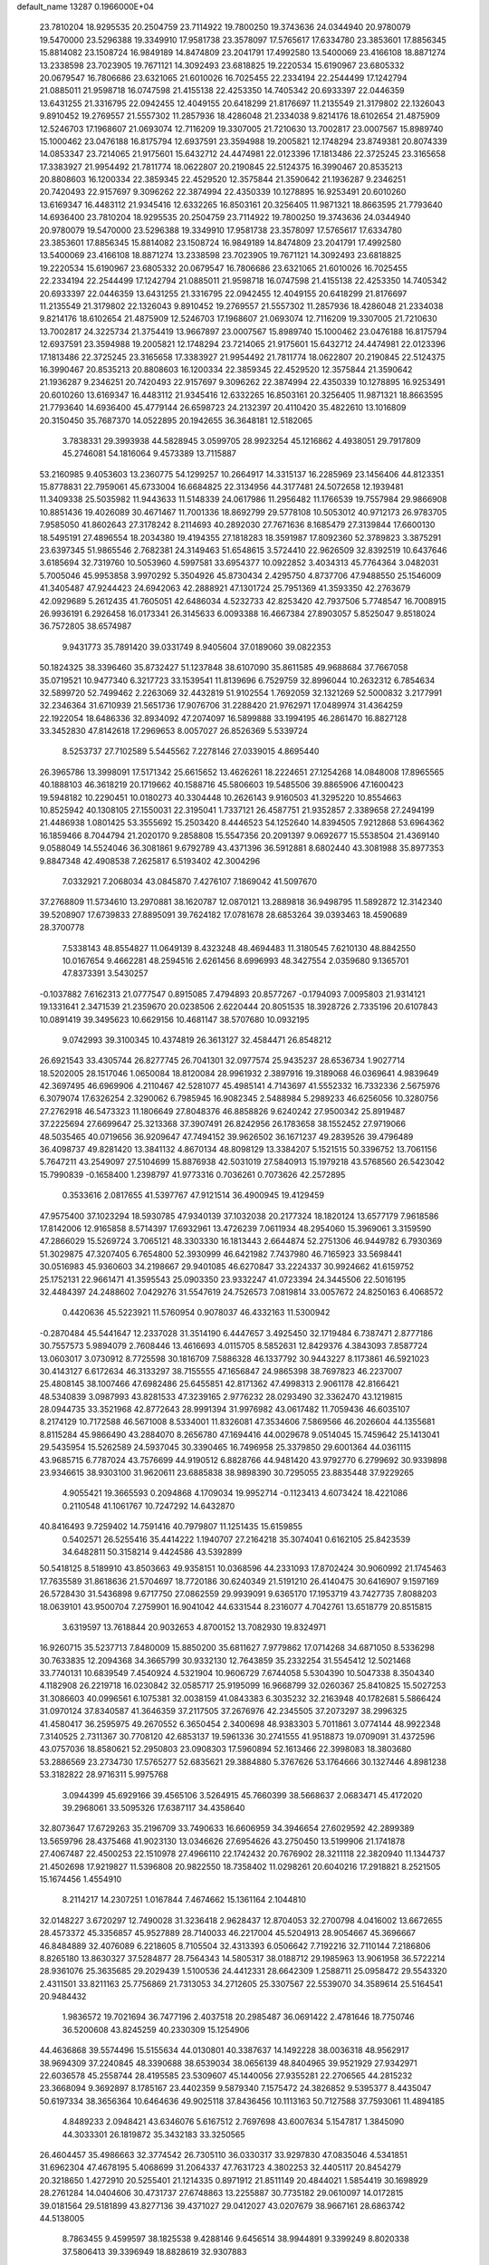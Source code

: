 default_name                                                                    
13287  0.1966000E+04
  23.7810204  18.9295535  20.2504759  23.7114922  19.7800250  19.3743636
  24.0344940  20.9780079  19.5470000  23.5296388  19.3349910  17.9581738
  23.3578097  17.5765617  17.6334780  23.3853601  17.8856345  15.8814082
  23.1508724  16.9849189  14.8474809  23.2041791  17.4992580  13.5400069
  23.4166108  18.8871274  13.2338598  23.7023905  19.7671121  14.3092493
  23.6818825  19.2220534  15.6190967  23.6805332  20.0679547  16.7806686
  23.6321065  21.6010026  16.7025455  22.2334194  22.2544499  17.1242794
  21.0885011  21.9598718  16.0747598  21.4155138  22.4253350  14.7405342
  20.6933397  22.0446359  13.6431255  21.3316795  22.0942455  12.4049155
  20.6418299  21.8176697  11.2135549  21.3179802  22.1326043   9.8910452
  19.2769557  21.5557302  11.2857936  18.4286048  21.2334038   9.8214176
  18.6102654  21.4875909  12.5246703  17.1968607  21.0693074  12.7116209
  19.3307005  21.7210630  13.7002817  23.0007567  15.8989740  15.1000462
  23.0476188  16.8175794  12.6937591  23.3594988  19.2005821  12.1748294
  23.8749381  20.8074339  14.0853347  23.7214065  21.9175601  15.6432712
  24.4474981  22.0123396  17.1813486  22.3725245  23.3165658  17.3383927
  21.9954492  21.7811774  18.0622807  20.2190845  22.5124375  16.3990467
  20.8535213  20.8808603  16.1200334  22.3859345  22.4529520  12.3575844
  21.3590642  21.1936287   9.2346251  20.7420493  22.9157697   9.3096262
  22.3874994  22.4350339  10.1278895  16.9253491  20.6010260  13.6169347
  16.4483112  21.9345416  12.6332265  16.8503161  20.3256405  11.9871321
  18.8663595  21.7793640  14.6936400  23.7810204  18.9295535  20.2504759
  23.7114922  19.7800250  19.3743636  24.0344940  20.9780079  19.5470000
  23.5296388  19.3349910  17.9581738  23.3578097  17.5765617  17.6334780
  23.3853601  17.8856345  15.8814082  23.1508724  16.9849189  14.8474809
  23.2041791  17.4992580  13.5400069  23.4166108  18.8871274  13.2338598
  23.7023905  19.7671121  14.3092493  23.6818825  19.2220534  15.6190967
  23.6805332  20.0679547  16.7806686  23.6321065  21.6010026  16.7025455
  22.2334194  22.2544499  17.1242794  21.0885011  21.9598718  16.0747598
  21.4155138  22.4253350  14.7405342  20.6933397  22.0446359  13.6431255
  21.3316795  22.0942455  12.4049155  20.6418299  21.8176697  11.2135549
  21.3179802  22.1326043   9.8910452  19.2769557  21.5557302  11.2857936
  18.4286048  21.2334038   9.8214176  18.6102654  21.4875909  12.5246703
  17.1968607  21.0693074  12.7116209  19.3307005  21.7210630  13.7002817
  24.3225734  21.3754419  13.9667897  23.0007567  15.8989740  15.1000462
  23.0476188  16.8175794  12.6937591  23.3594988  19.2005821  12.1748294
  23.7214065  21.9175601  15.6432712  24.4474981  22.0123396  17.1813486
  22.3725245  23.3165658  17.3383927  21.9954492  21.7811774  18.0622807
  20.2190845  22.5124375  16.3990467  20.8535213  20.8808603  16.1200334
  22.3859345  22.4529520  12.3575844  21.3590642  21.1936287   9.2346251
  20.7420493  22.9157697   9.3096262  22.3874994  22.4350339  10.1278895
  16.9253491  20.6010260  13.6169347  16.4483112  21.9345416  12.6332265
  16.8503161  20.3256405  11.9871321  18.8663595  21.7793640  14.6936400
  45.4779144  26.6598723  24.2132397  20.4110420  35.4822610  13.1016809
  20.3150450  35.7687370  14.0522895  20.1942655  36.3648181  12.5182065
   3.7838331  29.3993938  44.5828945   3.0599705  28.9923254  45.1216862
   4.4938051  29.7917809  45.2746081  54.1816064   9.4573389  13.7115887
  53.2160985   9.4053603  13.2360775  54.1299257  10.2664917  14.3315137
  16.2285969  23.1456406  44.8123351  15.8778831  22.7959061  45.6733004
  16.6684825  22.3134956  44.3177481  24.5072658  12.1939481  11.3409338
  25.5035982  11.9443633  11.5148339  24.0617986  11.2956482  11.1766539
  19.7557984  29.9866908  10.8851436  19.4026089  30.4671467  11.7001336
  18.8692799  29.5778108  10.5053012  40.9712173  26.9783705   7.9585050
  41.8602643  27.3178242   8.2114693  40.2892030  27.7671636   8.1685479
  27.3139844  17.6600130  18.5495191  27.4896554  18.2034380  19.4194355
  27.1818283  18.3591987  17.8092360  52.3789823   3.3875291  23.6397345
  51.9865546   2.7682381  24.3149463  51.6548615   3.5724410  22.9626509
  32.8392519  10.6437646   3.6185694  32.7319760  10.5053960   4.5997581
  33.6954377  10.0922852   3.4034313  45.7764364   3.0482031   5.7005046
  45.9953858   3.9970292   5.3504926  45.8730434   2.4295750   4.8737706
  47.9488550  25.1546009  41.3405487  47.9244423  24.6942063  42.2888921
  47.1301724  25.7951369  41.3593350  42.2763679  42.0929689   5.2612435
  41.7605051  42.6486034   4.5232733  42.8253420  42.7937506   5.7748547
  16.7008915  26.9936191   6.2926458  16.0173341  26.3145633   6.0093388
  16.4667384  27.8903057   5.8525047   9.8518024  36.7572805  38.6574987
   9.9431773  35.7891420  39.0331749   8.9405604  37.0189060  39.0822353
  50.1824325  38.3396460  35.8732427  51.1237848  38.6107090  35.8611585
  49.9688684  37.7667058  35.0719521  10.9477340   6.3217723  33.1539541
  11.8139696   6.7529759  32.8996044  10.2632312   6.7854634  32.5899720
  52.7499462   2.2263069  32.4432819  51.9102554   1.7692059  32.1321269
  52.5000832   3.2177991  32.2346364  31.6710939  21.5651736  17.9076706
  31.2288420  21.9762971  17.0489974  31.4364259  22.1922054  18.6486336
  32.8934092  47.2074097  16.5899888  33.1994195  46.2861470  16.8827128
  33.3452830  47.8142618  17.2969653   8.0057027  26.8526369   5.5339724
   8.5253737  27.7102589   5.5445562   7.2278146  27.0339015   4.8695440
  26.3965786  13.3998091  17.5171342  25.6615652  13.4626261  18.2224651
  27.1254268  14.0848008  17.8965565  40.1888103  46.3618219  20.1719662
  40.1588716  45.5806603  19.5485506  39.8865906  47.1600423  19.5948182
  10.2290451  10.0180273  40.3304448  10.2626143   9.9160503  41.3295220
  10.8554663  10.8525942  40.1308105  27.1550031  22.3195041   1.7337121
  26.4587751  21.9352857   2.3389658  27.2494199  21.4486938   1.0801425
  53.3555692  15.2503420   8.4446523  54.1252640  14.8394505   7.9212868
  53.6964362  16.1859466   8.7044794  21.2020170   9.2858808  15.5547356
  20.2091397   9.0692677  15.5538504  21.4369140   9.0588049  14.5524046
  36.3081861   9.6792789  43.4371396  36.5912881   8.6802440  43.3081988
  35.8977353   9.8847348  42.4908538   7.2625817   6.5193402  42.3004296
   7.0332921   7.2068034  43.0845870   7.4276107   7.1869042  41.5097670
  37.2768809  11.5734610  13.2970881  38.1620787  12.0870121  13.2889818
  36.9498795  11.5892872  12.3142340  39.5208907  17.6739833  27.8895091
  39.7624182  17.0781678  28.6853264  39.0393463  18.4590689  28.3700778
   7.5338143  48.8554827  11.0649139   8.4323248  48.4694483  11.3180545
   7.6210130  48.8842550  10.0167654   9.4662281  48.2594516   2.6261456
   8.6996993  48.3427554   2.0359680   9.1365701  47.8373391   3.5430257
  -0.1037882   7.6162313  21.0777547   0.8915085   7.4794893  20.8577267
  -0.1794093   7.0095803  21.9314121  19.1331641   2.3471539  21.2359670
  20.0238506   2.6220444  20.8051535  18.3928726   2.7335196  20.6107843
  10.0891419  39.3495623  10.6629156  10.4681147  38.5707680  10.0932195
   9.0742993  39.3100345  10.4374819  26.3613127  32.4584471  26.8548212
  26.6921543  33.4305744  26.8277745  26.7041301  32.0977574  25.9435237
  28.6536734   1.9027714  18.5202005  28.1517046   1.0650084  18.8120084
  28.9961932   2.3897916  19.3189068  46.0369641   4.9839649  42.3697495
  46.6969906   4.2110467  42.5281077  45.4985141   4.7143697  41.5552332
  16.7332336   2.5675976   6.3079074  17.6326254   2.3290062   6.7985945
  16.9082345   2.5488984   5.2989233  46.6256056  10.3280756  27.2762918
  46.5473323  11.1806649  27.8048376  46.8858826   9.6240242  27.9500342
  25.8919487  37.2225694  27.6699647  25.3213368  37.3907491  26.8242956
  26.1783658  38.1552452  27.9719066  48.5035465  40.0719656  36.9209647
  47.7494152  39.9626502  36.1671237  49.2839526  39.4796489  36.4098737
  49.8281420  13.3841132   4.8670134  48.8098129  13.3384207   5.1521515
  50.3396752  13.7061156   5.7647211  43.2549097  27.5104699  15.8876938
  42.5031019  27.5840913  15.1979218  43.5768560  26.5423042  15.7990839
  -0.1658400   1.2398797  41.9773316   0.7036261   0.7073626  42.2572895
   0.3533616   2.0817655  41.5397767  47.9121514  36.4900945  19.4129459
  47.9575400  37.1023294  18.5930785  47.9340139  37.1032038  20.2177324
  18.1820124  13.6577179   7.9618586  17.8142006  12.9165858   8.5714397
  17.6932961  13.4726239   7.0611934  48.2954060  15.3969061   3.3159590
  47.2866029  15.5269724   3.7065121  48.3303330  16.1813443   2.6644874
  52.2751306  46.9449782   6.7930369  51.3029875  47.3207405   6.7654800
  52.3930999  46.6421982   7.7437980  46.7165923  33.5698441  30.0516983
  45.9360603  34.2198667  29.9401085  46.6270847  33.2224337  30.9924662
  41.6159752  25.1752131  22.9661471  41.3595543  25.0903350  23.9332247
  41.0723394  24.3445506  22.5016195  32.4484397  24.2488602   7.0429276
  31.5547619  24.7526573   7.0819814  33.0057672  24.8250163   6.4068572
   0.4420636  45.5223921  11.5760954   0.9078037  46.4332163  11.5300942
  -0.2870484  45.5441647  12.2337028  31.3514190   6.4447657   3.4925450
  32.1719484   6.7387471   2.8777186  30.7557573   5.9894079   2.7608446
  13.4616693   4.0115705   8.5852631  12.8429376   4.3843093   7.8587724
  13.0603017   3.0730912   8.7725598  30.1816709   7.5886328  46.1337792
  30.9443227   8.1173861  46.5921023  30.4143127   6.6172634  46.3133297
  38.7155555  47.1656847  24.9865398  38.7697823  46.2237007  25.4808145
  38.1007466  47.6982486  25.6455851  42.8171362  47.4998313   2.9061178
  42.8166421  48.5340839   3.0987993  43.8281533  47.3239165   2.9776232
  28.0293490  32.3362470  43.1219815  28.0944735  33.3521968  42.8772643
  28.9991394  31.9976982  43.0617482  11.7059436  46.6035107   8.2174129
  10.7172588  46.5671008   8.5334001  11.8326081  47.3534606   7.5869566
  46.2026604  44.1355681   8.8115284  45.9866490  43.2884070   8.2656780
  47.1694416  44.0029678   9.0514045  15.7459642  25.1413041  29.5435954
  15.5262589  24.5937045  30.3390465  16.7496958  25.3379850  29.6001364
  44.0361115  43.9685715   6.7787024  43.7576699  44.9190512   6.8828766
  44.9481420  43.9792770   6.2799692  30.9339898  23.9346615  38.9303100
  31.9620611  23.6885838  38.9898390  30.7295055  23.8835448  37.9229265
   4.9055421  19.3665593   0.2094868   4.1709034  19.9952714  -0.1123413
   4.6073424  18.4221086   0.2110548  41.1061767  10.7247292  14.6432870
  40.8416493   9.7259402  14.7591416  40.7979807  11.1251435  15.6159855
   0.5402571  26.5255416  35.4414222   1.1940707  27.2164218  35.3074041
   0.6162105  25.8423539  34.6482811  50.3158214   9.4424586  43.5392899
  50.5418125   8.5189910  43.8503663  49.9358151  10.0368596  44.2331093
  17.8702424  30.9060992  21.1745463  17.7635589  31.8618636  21.5704697
  18.7720186  30.6240349  21.5191210  26.4140475  30.6416907   9.1597169
  26.5728430  31.5436898   9.6717750  27.0862559  29.9939091   9.6365170
  17.1953719  43.7427735   7.8088203  18.0639101  43.9500704   7.2759901
  16.9041042  44.6331544   8.2316077   4.7042761  13.6518779  20.8515815
   3.6319597  13.7618844  20.9032653   4.8700152  13.7082930  19.8324971
  16.9260715  35.5237713   7.8480009  15.8850200  35.6811627   7.9779862
  17.0714268  34.6871050   8.5336298  30.7633835  12.2094368  34.3665799
  30.9332130  12.7643859  35.2332254  31.5545412  12.5021468  33.7740131
  10.6839549   7.4540924   4.5321904  10.9606729   7.6744058   5.5304390
  10.5047338   8.3504340   4.1182908  26.2219718  16.0230842  32.0585717
  25.9195099  16.9668799  32.0260367  25.8410825  15.5027253  31.3086603
  40.0996561   6.1075381  32.0038159  41.0843383   6.3035232  32.2163948
  40.1782681   5.5866424  31.0970124  37.8340587  41.3646359  37.2117505
  37.2676976  42.2345505  37.2073297  38.2996325  41.4580417  36.2595975
  49.2670552   6.3650454   2.3400698  48.9383303   5.7011861   3.0774144
  48.9922348   7.3140525   2.7311367  30.7708120  42.6853137  19.5961336
  30.2741555  41.9518873  19.0709091  31.4372596  43.0757036  18.8580621
  52.2950803  23.0908303  17.5960894  52.1613466  22.3998083  18.3803680
  53.2886569  23.2734730  17.5765277  52.6835621  29.3884880   5.3767626
  53.1764666  30.1327446   4.8981238  53.3182822  28.9716311   5.9975768
   3.0944399  45.6929166  39.4565106   3.5264915  45.7660399  38.5668637
   2.0683471  45.4172020  39.2968061  33.5095326  17.6387117  34.4358640
  32.8073647  17.6729263  35.2196709  33.7490633  16.6606959  34.3946654
  27.6029592  42.2899389  13.5659796  28.4375468  41.9023130  13.0346626
  27.6954626  43.2750450  13.5199906  21.1741878  27.4067487  22.4500253
  22.1510978  27.4966110  22.1742432  20.7676902  28.3211118  22.3820940
  11.1344737  21.4502698  17.9219827  11.5396808  20.9822550  18.7358402
  11.0298261  20.6040216  17.2918821   8.2521505  15.1674456   1.4554910
   8.2114217  14.2307251   1.0167844   7.4674662  15.1361164   2.1044810
  32.0148227   3.6720297  12.7490028  31.3236418   2.9628437  12.8704053
  32.2700798   4.0416002  13.6672655  28.4573372  45.3356857  45.9527889
  28.7140033  46.2217004  45.5204913  28.9054667  45.3696667  46.8484889
  32.4076089   6.2218605   8.7105504  32.4313393   6.0506642   7.7192216
  32.7110144   7.2186806   8.8265180  13.8630327  37.5284877  28.7564343
  14.5805317  38.0188712  29.1985963  13.9061958  36.5722214  28.9361076
  25.3635685  29.2029439   1.5100536  24.4412331  28.6642309   1.2588711
  25.0958472  29.5543320   2.4311501  33.8211163  25.7756869  21.7313053
  34.2712605  25.3307567  22.5539070  34.3589614  25.5164541  20.9484432
   1.9836572  19.7021694  36.7477196   2.4037518  20.2985487  36.0691422
   2.4781646  18.7750746  36.5200608  43.8245259  40.2330309  15.1254906
  44.4636868  39.5574496  15.5155634  44.0130801  40.3387637  14.1492228
  38.0036318  48.9562917  38.9694309  37.2240845  48.3390688  38.6539034
  38.0656139  48.8404965  39.9521929  27.9342971  22.6036578  45.2558744
  28.4195585  23.5309607  45.1440056  27.9355281  22.2706565  44.2815232
  23.3668094   9.3692897   8.1785167  23.4402359   9.5879340   7.1575472
  24.3826852   9.5395377   8.4435047  50.6197334  38.3656364  10.6464636
  49.9025118  37.8436456  10.1113163  50.7127588  37.7593061  11.4894185
   4.8489233   2.0948421  43.6346076   5.6167512   2.7697698  43.6007634
   5.1547817   1.3845090  44.3033301  26.1819872  35.3432183  33.3250565
  26.4604457  35.4986663  32.3774542  26.7305110  36.0330317  33.9297830
  47.0835046   4.5341851  31.6962304  47.4678195   5.4068699  31.2064337
  47.7631723   4.3802253  32.4405117  20.8454279  20.3218650   1.4272910
  20.5255401  21.1214335   0.8971912  21.8511149  20.4844021   1.5854419
  30.1698929  28.2761284  14.0404606  30.4731737  27.6748863  13.2255887
  30.7735182  29.0610097  14.0172815  39.0181564  29.5181899  43.8277136
  39.4371027  29.0412027  43.0207679  38.9667161  28.6863742  44.5138005
   8.7863455   9.4599597  38.1825538   9.4288146   9.6456514  38.9944891
   9.3399249   8.8020338  37.5806413  39.3396949  18.8828619  32.9307883
  38.8953827  19.6532435  32.4214533  39.3893701  19.3159289  33.9173273
  52.5213520   4.7147053  31.5160336  53.4662247   5.1419457  31.5238402
  51.9280946   5.5510001  31.4175218  51.1190718  26.1852272  16.4766494
  51.9295378  25.8016330  15.9549133  51.1464874  27.1777236  16.4025079
  52.6267045  48.3212291  40.3479840  52.9006533  47.7466414  41.1696138
  52.4544705  47.6834001  39.6181373  33.6703835  14.4269342   6.6703594
  34.3840203  14.4053462   5.9013236  33.5622928  13.4543375   6.9250392
   4.6910830  20.6974570  14.6828853   5.3515740  20.0589784  14.1953184
   5.1929422  21.6136130  14.7059326  51.3814163  13.6335139  25.9670049
  50.6109361  13.4669959  26.5488892  51.0012499  13.9289987  25.0407601
  25.9891355  25.0435404  35.5169564  25.6551581  25.9304182  35.9247683
  26.9935615  25.1833326  35.4096375  48.7534674  44.6931190  39.5834246
  48.3377665  44.3528484  40.4400157  49.7039816  44.3599546  39.6092676
   6.3696863   6.3109906  37.9475581   6.1995792   5.5761523  37.2428021
   6.8721839   5.7401056  38.6692602  42.1791663  45.8824234  33.0844247
  42.1598890  45.7741326  32.0726140  41.7149429  45.0426160  33.3924733
  33.7619130  34.5504323  31.5700609  32.7984161  34.5999795  31.3143715
  34.0101479  33.5795052  31.4059260  50.1923082  23.5147790  31.4970569
  49.8068364  24.2968936  30.9525681  51.0476079  23.9262383  31.8286996
  20.5519871   4.2666553  19.3183092  20.7713197   5.2456285  19.1538507
  21.2798107   3.7694107  18.8286488  23.4237423  19.0429185  24.9335588
  24.3998623  18.7462024  25.0254256  22.9111843  18.1978995  25.1537450
  52.9766718  25.4444738  23.3305785  52.9803571  26.3700152  23.7657273
  53.2759213  24.8307622  24.1216638   0.3774012  42.3067602  28.0903411
   0.3379979  43.1870176  28.6097856   1.1860721  42.4510017  27.4558278
   6.0394039  47.8133227  43.0599440   6.0933703  48.3911784  42.1486668
   5.3847684  47.0328592  42.8236911   2.1317356  15.9828668  10.2846761
   2.7960440  16.7186799  10.5993103   1.3605262  16.0540903  10.8663215
  45.1486473   7.6794409  21.5033384  45.0732302   6.9500990  22.2155180
  44.7933293   8.5214816  21.8708850  48.3872556  43.5683593  19.1322829
  47.9180059  44.2112885  19.7624410  49.0811923  43.0007060  19.6880887
  13.5045618  13.9805003   7.8345246  13.9402866  13.7839537   8.7224701
  12.5949528  14.3319543   8.0670817  36.6885916  40.1839154  30.1850175
  36.7686132  39.1771950  29.9855228  35.7174541  40.4568220  30.0838877
  17.9979267  13.0984645  34.3390228  17.4921326  12.3888527  34.8934844
  18.9194699  13.1104026  34.8357389  50.0642188  28.9404897   2.5580507
  50.0693071  28.0509324   2.0571941  50.5427556  29.6001274   1.9262986
   7.9498812  47.0591212  34.5153559   8.3133339  46.8927586  35.3844696
   7.6475056  48.0273463  34.4264129  22.4869816   5.3163583  22.1030307
  22.4898657   6.0999735  21.4422657  21.8245430   5.6609973  22.8516485
  12.0525174  26.4978756  17.0864853  12.2750904  26.7970221  18.0537516
  12.1496307  27.3609051  16.5597493  26.6128506  36.1225170  46.6928489
  26.4157272  36.9297821  46.1443955  25.8042771  35.5130878  46.6617310
  48.3599514  27.4008401  13.3609588  49.0654285  26.8112349  12.9007514
  48.8782083  27.8741223  14.1029551  10.1312769  20.0234952  25.2175981
   9.7606625  19.4173286  24.5037284   9.3788388  20.5632768  25.6342539
  32.5672134  28.2039798   0.1280674  32.4035509  29.0908375  -0.3822932
  31.6566931  28.0146075   0.5737619  52.0599736   5.6577738   7.7228624
  52.1600287   6.6790934   7.8638443  52.6456967   5.2824963   8.4998921
  10.2615809  24.2823003   9.2639851  10.1393958  24.7707427   8.3713456
   9.5623767  23.5403013   9.2508794  47.5221539  39.2190980  12.7648254
  48.3748909  39.3936400  13.2024891  47.1783566  40.1378084  12.4329181
  28.3759648   7.9988632  21.9555677  28.1022425   8.5586327  22.7406544
  27.7480853   7.2055240  21.8559356   1.1292180  41.5401298  16.0219286
   2.0539004  41.0910284  15.9650965   0.9792110  41.6787380  14.9719582
  15.1938107  39.7074129  39.7478676  14.2256158  39.4311126  39.7067085
  15.2069708  40.6979935  39.7194786  36.0320419  12.3140743  17.8401844
  36.3038082  11.2675023  17.9545138  35.1784087  12.1396487  17.2201910
   2.0534961  19.5645790  14.8281105   3.0559464  19.9286171  14.9694404
   1.9059976  19.7543501  13.8385323  39.4480541  28.1249985  41.5083729
  39.1071171  27.1982283  41.7588890  38.7245434  28.5096480  40.9045888
  15.3573646  22.3824060  -0.0138609  14.8554026  21.4833461  -0.2089324
  15.9154974  22.1385173   0.7801185   3.5310824  22.4993424  32.5224478
   3.0869710  23.0562459  31.8166673   4.3726962  23.0510392  32.7712042
  29.7110376  41.1309797  35.0466585  29.7677779  42.1186736  35.2422560
  28.7535116  40.9208666  34.7634318  37.8267839  25.2157044   3.4853969
  37.8838199  24.8329075   2.5469713  38.1898387  24.4595724   4.0889680
   1.5112951  34.7340067  26.0533624   2.2094795  34.0609331  25.6633900
   0.7928685  34.7760467  25.3204102  16.1960688  18.4952839   8.3058348
  16.6797964  18.9081263   7.5178800  15.8774077  17.5838044   7.9398555
  20.6720234  34.8092343  17.0703633  19.9726035  34.1372605  17.1468344
  21.2715606  34.8390247  17.8708650  45.2644004  33.0955099  42.2011666
  45.3819126  33.9766288  42.6925596  45.0870406  33.3459725  41.2273783
  10.0129205   5.7974011  20.8086628  10.5869514   6.6556949  21.1422529
   9.8271552   6.1204045  19.8235866  49.8553441   4.1803786  14.5764984
  49.2811675   3.4193407  15.0563156  49.2361620   4.9855682  14.6623454
  52.9837600  28.0274248  31.4678282  52.7099934  29.0362726  31.3328782
  53.9116635  28.1605062  31.9129825  19.9641823  27.8599674  26.3383652
  18.9954193  27.5463271  26.2302567  20.4849593  27.0937422  25.8124089
  48.7137759  15.6362512  37.0858597  49.3651278  15.9048508  37.9088210
  48.6925011  16.4975746  36.5649206  38.5870172   1.3490164   5.6989660
  37.7258169   0.7320870   5.7195546  38.3023668   2.0238282   6.4806299
   6.2572834  44.5461839  21.9735641   6.1724528  45.3684329  22.5922987
   5.7817939  44.9056269  21.1260552   5.0924358   5.5410084  44.9687084
   4.6054891   5.6380515  44.0391744   5.5067916   4.6249728  44.9122821
  29.2648387  31.7958660  13.3087807  28.2508240  31.6732827  13.0910989
  29.7058696  31.3710352  12.4716826  39.2756675   1.5223172  25.0053040
  39.7917285   0.6483241  24.9294255  38.2802506   1.2234189  25.1691870
   4.3349430   4.7352231  26.5326699   4.0888628   4.0441108  25.7779987
   3.8077056   4.3970687  27.3908160  14.0326597  33.1427893  40.9218066
  14.8620332  32.6960110  40.4786346  13.6559213  33.7150187  40.2340505
  30.4508415  28.0050500  39.7959321  30.1967295  29.0064574  39.9085872
  31.4833735  28.0241253  39.9068452   9.2684108  11.0805007  28.5131579
   9.1403720  10.2785963  27.9401422   8.7033759  11.8171917  28.2302431
  24.7552525   6.5249340  17.1409558  23.7381836   6.7805151  17.1969664
  25.0316292   6.7091153  16.1891782  26.4441234  50.0427146   4.3630583
  26.8613551  49.5831740   5.1628032  25.6294647  49.4756208   4.0605571
  10.1394541  17.6197210   9.0609380   9.5426294  17.7174363   8.2502425
   9.5344010  17.5971255   9.8806967  41.1509271  26.2433966  35.5130813
  40.1511975  25.9786068  35.5078199  41.2157892  26.9802926  36.2400639
  10.4379531  25.2393412  43.8062072  10.4443127  25.2045128  44.8466479
  11.4391732  25.0984444  43.5801370  40.9010198   8.3294669  17.5750096
  41.0252688   7.3647514  17.8604210  40.6559145   8.2736596  16.5611551
  53.0616696  16.6955331  14.8751096  54.0417981  16.5558041  14.8493005
  52.8725370  17.1836641  15.7678870  30.7989176   0.5289843  38.0716315
  29.9795125   1.0271567  38.5407155  30.3090194  -0.3518224  37.7488537
  28.7645292  25.5893295  35.2812621  28.5929276  26.3586854  34.6691901
  29.1598588  25.9803013  36.1449472  50.9938955  44.7690292   1.0440946
  50.9532970  43.7530890   1.1106234  51.8493784  44.9843319   0.5284516
   1.8354128  15.2578209  37.7237771   2.3146100  14.7051809  37.0340524
   1.0381466  14.6842331  38.0083466  26.6034046  21.3858841  19.3644387
  25.5501478  21.1446699  19.5162008  27.0337434  20.5146553  19.6545542
  10.2697081  44.2487984  15.0766640  10.0817662  45.2124029  14.7169823
  10.8550644  44.4656795  15.9034527  17.5229448  22.7177722  21.3835024
  18.4432608  22.3861544  21.0440930  17.6913681  22.8853061  22.3474652
  16.6451784  26.7422935   8.9497897  16.6378028  26.9102255   7.8946221
  17.0558347  25.8252278   8.9877311  40.0089642   4.2383206  34.0514616
  39.9388940   5.1047077  33.4921998  39.0754742   4.1068914  34.5248201
  47.2812757  32.3039145  27.8093538  46.6519937  31.5451279  28.1773353
  47.2882919  32.9314293  28.6442868   6.4202292   1.4421642  46.1598033
   7.1074919   0.9021708  46.7218188   5.8986706   0.5880589  45.6969087
  40.9970625   0.2212331   6.0737616  41.0520641  -0.3185469   6.8881479
  40.0021359   0.6230682   6.0848067  36.7827440   0.3632714  11.2861048
  37.2355939   0.4119345  10.3900577  37.0499194  -0.5931212  11.6160374
  21.4183393  29.6041176  35.4952581  21.4924815  28.5824976  35.7135979
  21.0569030  29.6456344  34.5173144  17.2266239  36.8097218  30.9247578
  17.1192933  35.8668814  31.4084416  17.6218875  37.4120226  31.6602747
  29.4781897   7.1476404   5.8521052  29.9731867   7.7317861   6.5247758
  30.1695016   6.5437441   5.3875617  15.9780763   5.6567466  39.6406257
  16.5165031   5.6573481  40.5417767  15.8422908   4.6482952  39.5133016
   9.1106985  19.0161605  14.3503226   8.1355405  18.7878164  14.2745476
   9.1291535  20.0532749  14.3019528  15.7434099  10.2676529  22.6824590
  16.0225528  11.2448572  22.5816883  14.8308662  10.1945241  22.2234722
  52.1518054  35.0889350  37.2942608  51.2965129  35.7267837  37.4767576
  52.9233767  35.7705660  37.2747468  40.9834089  20.8512269   7.2606240
  39.9460038  20.9009997   7.3239611  41.2976215  21.7601312   7.5139494
  19.6265784  47.7288617  23.1839896  19.4123648  48.7037554  23.2174873
  19.8558213  47.5056071  22.2285793  44.1917742  46.7436398  34.4695181
  43.7401450  47.5976011  34.7917975  43.4437881  46.2597263  33.9328856
  53.0361937  49.7406901  21.0484431  53.7446298  49.1503905  20.6387213
  53.5115537  50.5201741  21.5034739   5.2826630  20.6949724  25.3954275
   4.6083951  20.1675158  25.9584773   6.1667487  20.5895640  25.8463810
  12.0812370  44.6604038  26.3789669  12.2457731  43.7219895  26.7382502
  11.0940188  44.8661923  26.2619905  12.7395220  11.9298699  35.0786784
  13.3249046  12.6114864  35.5743046  11.8094291  11.9966091  35.5560529
  45.7284984  45.4569328  41.1677900  45.8880209  44.8707772  40.3392592
  46.5939286  45.2451919  41.7192064  21.3184070  15.4827810  43.8459563
  20.9297876  16.1539413  44.5285590  20.6518506  14.7180953  43.8841202
  19.1330875  36.5102047  23.1426456  19.6907364  35.8978468  23.7214383
  18.2157650  36.0659428  23.0972762  53.1872874   4.2126059  44.6213925
  52.9545515   4.3970816  45.6219361  54.2332162   4.0294853  44.6738841
  23.7752414  33.8644410  45.9517906  24.0225366  33.4801817  46.9229245
  24.6426845  33.6977785  45.4477266  44.3820932  25.1169940  22.6457758
  44.6612429  25.6025850  21.7484093  43.3511179  25.4285895  22.6899476
  30.3681463  14.8923923   0.1280092  30.9990872  15.1989117   0.8613222
  29.4866488  15.3552589   0.4023802  26.6578115  46.7532841  47.3889245
  27.1285177  45.8929550  47.1327485  26.2197616  47.1314767  46.5597358
  23.1115644  19.4877887  34.9512808  22.9737466  18.5527401  34.6988669
  24.0333885  19.8145745  34.6038114  23.2752555  27.5563418  33.4800106
  24.0506872  26.8626852  33.3765560  22.6926630  27.4343721  32.7027422
  12.2173836  46.5747577   4.4012823  12.3279620  46.7422297   3.4048420
  11.3957661  45.9612544   4.4385067  42.8304619   2.1769902   6.8574856
  42.0571156   1.5367081   6.6428067  43.6648136   1.5462764   6.7286973
  53.5568316  22.7179707  14.1534176  54.3842531  23.2816983  14.4635402
  53.6528976  21.8953176  14.7867575  18.0630123  23.3441828  27.2790975
  17.1823354  23.8671655  27.0729298  17.7326876  22.7355996  28.0780627
  22.9270677  49.9134147  23.1089209  23.7211312  49.3650139  23.4746338
  22.1396358  49.3454653  23.2367056  26.1318554  32.8145752  45.0407803
  26.8634385  32.6761263  44.3757785  25.7159504  31.8277454  45.0903602
   1.7848059  38.2687541  44.4299503   2.6581502  38.6330537  43.9910063
   1.9257447  37.2836770  44.5881267  18.3340290  28.1356272  38.3950973
  17.6307303  27.6261595  38.9312960  17.7666496  28.4763811  37.5672674
   4.6880235  42.6199750   1.8393303   3.9666462  42.1881696   2.4318310
   5.2557567  43.1871732   2.4965698  15.6531693  34.1738831   5.3848226
  15.8449894  34.7114281   4.5928383  16.3444239  34.3653524   6.1227185
  46.5923477  20.1907467  27.1165229  47.4517646  20.6654810  27.3420692
  46.3683336  20.3437166  26.1235520  31.8217057   5.0404131  27.4608233
  31.6016617   5.8821891  26.9497017  30.8990571   4.6952983  27.7516472
  11.5668320  22.6930003  33.9687385  11.1749295  23.5752762  34.4218336
  10.9048872  22.5302295  33.1752724  19.6505509   1.6003072  47.3993936
  19.8027061   1.2457695  46.3865779  20.3740393   1.0819722  47.9029156
  26.8120298  31.2453703  39.3440389  26.8537957  32.2520561  38.9925939
  25.9939607  30.9278088  38.7364879  17.9885895  16.8746283  41.0445735
  17.5779775  16.6877816  40.1439766  18.9401355  17.1418309  40.9426308
  43.6285852  31.5876132  18.3974088  44.0927344  32.4823403  18.1721407
  43.8506404  30.9121923  17.6653474  18.7871109  35.3552362  29.0580251
  17.9714929  35.7812769  29.5209539  18.8761891  34.4493814  29.5212306
  17.3999573  43.5046538  24.5338257  16.5885783  43.5182250  25.2568595
  17.1544937  42.6755782  23.9514934  22.1575999  36.3532505  18.9898242
  21.7679735  37.0304628  18.2803961  23.0373353  36.8227658  19.2500202
  29.3250095  23.3467126  13.4588541  29.8732695  23.5293194  12.6013514
  28.4664185  22.8745924  13.0276405  50.8413821  38.2745420  47.0462573
  51.3830421  37.4692731  46.6814311  51.4488499  39.0804245  46.9036646
  44.2856389  32.8678210   5.2780828  44.4784043  33.1449713   6.2038529
  45.0646157  32.3127219   4.8734682  23.1552698  44.6704597  45.9139557
  24.1595975  44.5073749  46.1358107  22.9969287  44.0715664  45.0614096
  10.1883935   6.3372577  41.6301529   9.1986059   6.2377420  41.9867091
  10.7156140   5.8040618  42.3655880  22.1756719  47.2859422  45.6804297
  22.7570005  46.4450332  45.6317342  21.2844947  47.1055989  45.2423058
  38.9045172  13.0226719  35.9867589  38.4265156  12.9603698  36.9314516
  39.3435136  12.0683739  35.9482484  48.7017193   1.7467378  20.0917816
  48.4809159   1.3834393  21.0293796  48.1509018   2.6425083  20.0718384
  40.9207918  31.5367223  24.1710476  41.0786434  30.8385063  24.9474420
  40.0490729  31.0815545  23.7858715  14.1369436  43.2103829  13.9975452
  13.5031358  42.5428736  14.4210010  13.6171536  44.1754974  14.1637796
  30.3586282  19.4696330  11.0764071  30.1752666  18.6976471  10.3913591
  31.3709037  19.3986342  11.1741298   7.8617643  26.4650388   1.6102939
   7.5464102  26.4497042   0.6621975   8.7235107  27.0494504   1.5721375
  36.9208625  28.9758111   9.5877520  36.8453047  29.6674297  10.3408228
  36.4746537  29.4722987   8.7900493  32.2057750   1.7052558  31.6456401
  32.3510951   1.8756287  32.6138479  32.2604686   2.6299513  31.1510324
  40.7194404   2.3791184  12.3436453  40.7639277   3.3881082  12.5724897
  39.7584840   2.0637275  12.7012867  41.2948754  33.8956544  32.8309440
  40.7541948  33.0678288  32.5510754  40.5086649  34.5912559  32.9583409
  15.3860174  44.5724676  33.7141667  15.0197360  44.9211740  34.6097593
  14.5781245  44.4288977  33.1296124  50.7021720   3.5644914   0.1837909
  50.9882351   2.7307270  -0.3159516  50.3775664   3.2223510   1.1511177
  11.5268226  29.2472140  15.5985007  12.4986669  29.4496859  15.8224056
  11.0695882  29.0873324  16.5077952  11.4719002  17.3177290  20.3307418
  11.6185170  17.2254947  19.3272486  12.4317345  17.2061629  20.7031076
  17.0648466  35.2004347   0.8902971  17.9618691  34.7615614   0.6067256
  16.3783091  34.5015332   0.4885608  26.7965701  21.4327900   5.6902243
  26.6889267  22.3369135   6.2053546  26.3915962  20.7173554   6.3171292
  38.1274478   7.9356892  31.6289713  37.3508645   7.4601872  31.0812845
  38.8507843   7.2192696  31.7007806  32.2400952   9.9484166  10.8573411
  32.6970649   9.5531267  10.0436033  31.2347022   9.9120796  10.5303536
  52.2944352  23.7455603  21.3871029  53.0911433  23.8625272  20.7433852
  52.5117785  24.4166131  22.1937046  21.5744452  43.1192754  11.4612635
  21.7608046  43.1760178  10.4228937  20.5521600  43.2234609  11.5507984
  22.2022245   2.8485028  39.9870568  21.2993256   3.3658085  39.8662631
  22.6602124   2.8977743  39.0221371   2.3286553   2.6724799  25.4690642
   1.3196047   2.7632711  25.4308743   2.6876531   3.1108675  24.6393364
  25.8170048   6.7869357  26.1710570  25.0691967   7.0543100  25.4969013
  26.1633626   7.6450579  26.5864185  47.4252262   7.2489813  24.1935922
  46.4541682   7.0143940  24.5216137  47.4500557   8.2498467  24.2579062
   9.4027219   4.0120228  27.1089938   9.4242265   3.3125750  27.8842901
   8.3895644   4.3437995  27.1964371  16.3627232  10.3977549  47.3346361
  15.5174846  10.7319162  47.8673561  15.9768197  10.1593836  46.3880333
  48.9969703  29.9273474  37.8409712  49.4743236  29.5262884  37.0193504
  48.3132328  30.5426149  37.4854437  39.0563284  41.5670551  39.6522135
  38.6561610  41.4546456  38.7051040  38.4277054  41.0599614  40.2681571
  27.7952503  41.5399316  26.4717928  28.7976320  41.5297098  26.5756923
  27.5191782  42.4941545  26.4950895   9.2925268   3.5260485  44.6313282
   9.6707623   2.6042363  44.8001510  10.0617075   4.0103169  44.1333407
  45.5503573  21.6232751  15.3780185  45.1086180  20.9048458  15.9034753
  45.0312381  21.6434019  14.4787822  32.6491347  24.1631944  25.3877820
  32.7530752  23.1703009  25.5983536  31.7457792  24.3170917  24.8823931
  26.3678689   9.9705752   4.1817091  27.0254666  10.6900629   3.9315853
  26.9313427   9.1385647   4.3744828  34.3581558  25.6909997   5.5218661
  34.4710639  25.1162836   4.7149192  35.0483543  26.4473204   5.3742161
   5.6269206  42.7375261  16.5162585   6.4529668  42.1984076  16.4095210
   5.6640399  43.1844895  17.4590657  32.8578534  25.2984110  27.7168273
  33.4079421  26.1460197  27.4862012  32.8506687  24.8544498  26.7174222
  48.9673693  13.4374885  46.7360404  49.4246066  14.3123233  46.5219996
  49.0893774  13.4426323  47.7863241  27.0908146  37.3041144  34.7626254
  27.0163531  38.2093961  34.2641652  27.9961282  37.4027142  35.2476725
  -0.2709011   9.6849078  40.4567209   0.3448785   9.6347191  41.2685569
   0.1614924  10.2701227  39.7923228  50.2351644  26.8913023  34.8813612
  50.9318558  27.4574549  35.3706727  50.2436370  27.1886126  33.9218298
  44.2323488   3.6671115  32.0618917  45.1252404   4.1010047  31.7887868
  43.5711559   4.4726360  32.0753577  21.8952483  49.5850243  14.1460925
  22.4532554  50.4635424  14.0008383  20.9854681  49.7850993  13.8045082
  30.8728624  49.3914617  34.8160185  29.9004302  49.6484210  34.9826326
  31.2686226  50.0540213  34.1911025  31.6014726  44.4303847  34.6819971
  30.8568251  44.3370866  33.9077626  32.0708098  45.3217650  34.3747016
  16.7611843  45.3149333  28.4009123  16.3789069  44.9697032  27.5540625
  17.5894496  44.7309039  28.5791907  16.2281067  18.3367750  18.2135003
  16.0775874  19.0887454  18.8391649  16.8566343  18.6951567  17.4355465
   3.6898504   7.7914035  15.8063099   3.6913399   8.7180848  16.1784113
   3.9772717   7.8333509  14.8305619  42.2045424  43.6998508  20.9426915
  41.5281379  42.9457411  20.7478119  42.8031456  43.6405067  20.0969531
  15.3120815  41.8098962   6.4635889  15.9063090  42.5331609   6.9494535
  15.6387053  41.9072412   5.5065926  10.4061852  37.6507616  34.7662837
  11.0183139  37.6644159  35.5934979  10.1856240  38.6491937  34.6807296
  17.1858780   1.7261603   1.1346846  18.2069412   1.5573490   0.9364035
  16.8119083   1.0395521   0.4183245  27.6146232  14.5691869  44.5223766
  26.7137857  14.3123219  44.8552834  27.5875903  15.5856168  44.5341213
  18.8529693  24.4568520  45.6941631  19.0347830  24.4065096  44.6647038
  17.8690435  24.3152193  45.7199510  30.9337712  27.0511899  11.9100918
  31.7520384  27.0891831  11.2529076  30.4733721  26.1314361  11.6782749
  27.5995154  19.1728638  16.2963533  27.3122670  18.5386721  15.4943402
  27.2588533  20.0968099  15.9017818  20.1473893  35.0042468  35.6304100
  19.5742116  34.3540679  35.0734914  21.1293378  34.7511564  35.3434366
   3.9663012  45.4537357  19.1221877   3.1041908  45.1492913  19.5516638
   4.6029032  44.6602516  19.1400475  48.3167002   6.4175934   6.8988867
  47.3265832   6.7336935   7.0452389  48.7869164   7.2295186   6.4694188
  45.2035343  24.8116698  15.7110328  45.6082192  23.9233422  15.5131061
  46.0105187  25.3570888  16.0658169   1.4654135   8.7094801  30.8544041
   2.2042476   8.5336053  30.1175707   2.1093612   8.8972627  31.6704765
  30.9537731  21.7186241   7.2087369  31.6669437  22.4647950   7.1556973
  30.2679882  22.0467539   7.8530588  44.0183258  19.2403316  15.7888145
  43.8962352  18.9785969  14.8382137  42.9916984  19.5684929  15.9669212
  52.2010574  35.6857464  15.9875948  52.7701277  35.0788265  16.6582197
  52.6337683  36.5873283  16.0984358  18.3643634  41.5756300  29.8698005
  19.2513306  41.6679820  30.3782254  17.7166496  42.0766295  30.5481677
  47.0503977  12.2688059  20.3767663  47.7630665  11.8701217  20.9670679
  46.1945879  11.8369230  20.7443570  30.8137439   8.6820296   7.6041805
  30.4546915   8.9217865   8.5398036  31.6081755   8.0988792   7.8208532
  23.7329493   9.6983964  10.9294507  23.2891868   9.2871727  10.1473206
  24.5189528   9.0972027  11.1823139  40.4853087  40.1702480   1.3098145
  39.9664253  40.8581323   1.8907997  39.7888567  39.3982966   1.2495370
  37.9639564   6.0903494  25.4434527  38.5546414   5.2853705  25.5932714
  38.1523580   6.4715360  24.5179334   6.1851109  12.3008168  32.6544794
   6.3626208  11.3370290  32.9537018   5.4408438  12.2481845  31.9770745
  22.0322986   5.8505213  13.4352939  21.9338193   6.8699332  13.1957846
  21.4079892   5.7425884  14.2166319  21.0342900  32.0370098   2.8293935
  21.0050261  31.0481389   2.6210160  21.4762866  32.4328185   1.9870501
  15.8144471  48.1478712  35.1821366  16.8349063  48.0556810  35.4692515
  15.8653892  48.7886302  34.3874804  27.3690750  44.7377945  30.2253284
  27.7571980  44.7430314  29.2876383  27.6342854  43.8562383  30.6501384
  29.3154584  17.4895745   9.5865872  28.5648380  16.9872772  10.0647790
  29.1827989  17.1648678   8.5812649  22.8713944   2.9464515  37.2755136
  23.6574581   2.4120466  36.8733139  23.2090232   3.8935164  37.3396987
  50.3904217  30.2908216  23.6014434  50.8883567  31.0738630  23.1514385
  50.3286516  29.5512562  22.8531595   3.9531976  46.5520686  42.1773232
   3.4448028  46.2926318  41.3369252   3.3264987  46.9813076  42.8623261
  38.8220582  38.5055663  44.9314269  37.8327157  38.5726683  45.0440759
  38.8823935  38.5534014  43.8914451  46.3205709  41.9152461  43.6477757
  45.7325080  42.3664018  42.8953921  47.1215029  41.5801766  43.1437470
  30.8059153  27.6894834  33.4229880  30.7685637  26.6846100  33.2592496
  30.6561097  28.0514516  32.4629789  38.0273709  41.6715021  28.2621525
  37.3945153  41.2763735  28.9977507  37.3762246  42.1188357  27.6031232
   6.2182117   1.9850737  15.6554145   7.0729035   1.4977553  15.1899638
   5.4749336   1.6572435  15.0926641  39.2491986  26.7477433  17.5873380
  39.2688317  27.7429165  17.2677572  39.5481303  26.8594775  18.5978294
  37.3117252  47.2424654  29.5196073  37.8783520  47.1810078  30.4449340
  37.3772483  48.2455758  29.2989780  50.5918471  12.9914167  32.4099957
  50.8935506  13.8722331  32.7330857  49.7032085  13.1715155  31.9031954
  52.7239045  48.4614008   0.1834950  52.7511249  48.4192388   1.1712232
  52.3797880  49.3474924  -0.0610905  15.9744552  37.5725395  26.4415771
  15.5477248  36.6350203  26.6281982  16.9458797  37.4569222  26.3621003
  52.2772103  40.5639703   6.7642235  51.4527262  40.1353351   7.2538584
  51.9536586  40.8786389   5.8783307  51.7989224   7.6750325  36.7202731
  51.6019968   7.0483039  37.5311848  52.0894545   8.5864910  37.2363116
  49.6610284  27.3450146  25.9605408  50.2231462  28.0510270  26.5075243
  48.7167963  27.7105863  26.0050903  18.3231447  39.9672548  22.8758129
  17.4576493  40.3512134  23.2319418  18.8298456  40.7592098  22.3789586
  50.2104468  31.3455996  29.1172137  50.8236251  31.2453496  28.3247989
  49.4022706  30.7625626  28.8883354  41.0546598  15.6759280  36.3856512
  40.4009320  15.3067707  37.0692649  41.0342453  15.2292712  35.5024162
  45.1827691   6.1612630  24.9613535  45.4906175   5.4772733  25.6078961
  44.7125204   6.8930830  25.4590856  29.0659509  30.4206987   5.4640017
  28.1407536  30.5666716   5.8405737  29.1275886  31.0415424   4.6285239
  43.3204706  10.2666969  27.0027816  42.5641448  10.8276917  26.5324964
  44.1777481  10.7870856  26.8804022  13.8245572  16.5696038  21.6452679
  14.5858726  17.0321967  22.1982063  13.2450731  16.1389538  22.4203875
   2.0819631  37.4375929   3.1873064   2.5374802  37.5903019   2.2573338
   1.5283937  38.3200159   3.2875625  46.6764768  49.0161976   4.4440613
  46.6711908  48.3021871   5.2158283  47.6538773  49.1214953   4.2342328
  38.5408613  22.6555477  15.3305307  39.2246300  22.9341508  16.0050630
  37.6659550  22.7042886  15.8410929   1.9315779  34.6278832  29.9061745
   0.9296766  34.3439065  29.8638239   2.0473666  35.0329271  30.8234289
   9.3441301  49.1216604  21.0005438   9.8697885  48.3532578  21.4373974
   9.8172647  49.9691551  21.3851411   8.2422452   0.3664591   0.4251153
   8.9139704   0.4215810   1.2298871   7.9165794  -0.5782531   0.4190418
  28.0462577  17.0833713  29.5723978  29.0032966  17.1805275  29.8368322
  27.5000693  17.8297247  29.9494267   1.4572801  14.9663969  46.8973163
   2.2457502  14.3101975  46.6686404   0.5691171  14.5089723  46.6137280
  31.0245351   7.4845026  21.3590091  30.9454811   7.5281994  20.3357459
  30.0546847   7.6346256  21.6879169  12.6166870  15.4252790  23.5432164
  12.6740448  14.4087407  23.7038522  12.8977074  15.8725911  24.4728398
   5.7073220  41.3733787  24.7855590   4.7894303  41.7472351  24.4414396
   5.6711460  40.3621586  24.3982362   4.8632659  13.4667308  40.6357231
   4.0723596  13.7137362  41.2387397   4.4422787  13.3633431  39.7004787
  20.7865808  12.1622241  46.7119398  20.4760621  12.3952700  45.7703029
  19.9049143  12.2936806  47.2811506  26.4950764  27.7859992   5.4748613
  25.5367241  28.0330214   5.2501782  26.8625966  28.6190228   6.0242177
  36.8650267  36.9085133  18.4395646  36.6099574  37.2796664  17.5478620
  37.8230051  37.2488471  18.6012449  47.3211842  34.7925107   0.1110350
  47.6194895  35.7022377  -0.1570610  46.5654255  34.8459438   0.7285065
  39.9183014  18.3078414  16.3751083  39.0732439  18.7791249  16.7917712
  40.5966313  19.0573469  16.4087996  27.8843164  15.0253934  40.1882841
  27.9809056  15.9079799  40.7511165  27.3276724  14.4430964  40.7806668
  50.5232583  48.7245900  21.5181068  50.2298711  48.6294151  20.5795507
  51.4558465  49.2058099  21.4805416  28.3540075  11.5543421   3.3950670
  28.9317197  11.9192859   2.5272895  28.9758596  10.6944246   3.5628388
  21.9738164  17.7003029   2.2449132  22.6440747  18.3902260   1.8623649
  21.0774382  18.1942192   2.3617295  21.3147299  27.3543536   8.1905967
  21.1015781  26.8579397   9.1004706  21.7515861  28.2462112   8.5205294
  48.2959220  38.4373210  29.4946059  47.6306414  38.3077776  30.2604809
  47.7537975  38.6466689  28.6550057  45.9537922   0.7769895  47.1977899
  45.9496288   1.0629527  46.2072861  45.3290661   1.4912336  47.5923258
  16.5201595  26.3590704  16.4710688  17.1793297  25.5765691  16.6486754
  16.9570457  27.2127451  16.8605278  16.3355853  13.5703675  38.8444906
  17.3810598  13.4616803  38.6041679  16.3981968  13.7199083  39.8571147
  34.0597971  20.2243838  20.6183699  34.1996323  19.2639148  20.3992197
  33.2071777  20.4478197  20.2664328  38.8080516   8.6314107  36.1302352
  38.0645316   8.1795758  35.5648096  39.1519420   7.8777864  36.7337341
  53.0020323  40.6201318  41.5832162  53.4911539  41.4403194  41.2331457
  52.1416784  40.6044763  41.0673493  17.8220241  30.6333858   4.9390551
  18.0575954  31.6550012   4.6974374  18.0811703  30.6952935   5.9572999
  46.0502350  44.4422298  30.9003663  45.9778613  45.4557646  30.8036400
  45.9159119  44.0992759  29.9424151  21.7158881  33.1133126  13.6018901
  22.3893399  33.0585590  12.8480078  21.3140470  34.0971236  13.4017125
  27.6492134  15.9532979  24.4590301  27.4332881  16.0203990  23.4829690
  28.0236625  15.0465341  24.6235190   3.9648112  21.4413074  35.5990228
   4.9083874  21.4587212  36.0195635   4.0448435  20.8874992  34.7254997
   2.8746398  27.1758883  26.0015385   2.6033154  26.2056465  25.6832558
   2.7452138  27.1245077  27.0255559  29.8181145  28.1560937  30.9153304
  30.1867383  27.3754349  30.2935416  29.8494821  28.9944808  30.3117493
  20.3082695  30.3124742  24.9486508  20.1937366  29.5089459  25.6470781
  20.2894037  31.1093125  25.5709594  46.6416444  48.4815634  15.6754454
  46.6284564  49.3666937  15.1173467  46.0642232  48.6912820  16.5072298
   4.6917883   8.1534911  13.2792735   5.5707377   8.6262863  13.1190316
   4.1395162   8.3209064  12.4334085  46.6800395  10.0442592  24.6243922
  47.4875876  10.7482072  24.5951242  46.5295907   9.8954945  25.6653782
  11.5985053   9.5275260   8.7163530  10.7905727   9.9823294   9.1081228
  12.4342669   9.8936877   9.1909408  45.0389278  20.1484561   1.6246616
  44.0306217  20.1221919   1.8643630  45.5416984  20.4728527   2.4580514
  23.0309415  38.3158210   7.6610464  23.0127899  39.1989474   7.1915671
  23.0972438  38.4363311   8.6118017  49.3736329  49.4127745   8.4957004
  48.5110015  49.8672141   8.2333362  49.3721089  48.5684981   7.9009174
  39.0842629  44.0145037  34.7709988  39.6852708  43.9113375  33.9332019
  38.7953788  42.9754362  34.8503919  33.5720763  23.6129245   9.5077533
  33.0266673  23.0060867  10.0466218  33.0824614  23.7652749   8.5878119
   6.3809907  27.1174939   3.6188151   6.8746815  26.5916360   2.9408996
   6.4608934  28.1234662   3.2097268  14.9154519  39.9761012  25.3015837
  15.4573709  40.5124278  26.0674426  15.1657594  38.9847911  25.5461157
  33.5436941  43.9252798  27.9746967  32.7426260  44.1383304  27.3939461
  33.6538704  44.7233874  28.6214681  29.8255468  17.2676609  21.8718757
  30.2201679  16.4889026  22.4096365  28.8185568  17.0935791  21.9051136
  27.6256956  22.9581280  33.5843493  28.6467537  22.8319185  33.3452181
  27.1780389  23.1767868  32.6872865  53.4153786  15.1029173  43.3877691
  53.5165103  14.1195650  43.5972002  53.9636994  15.1866019  42.4758024
  18.0544565  31.6384103  44.0176882  18.7921061  31.6300710  44.7715555
  18.4309067  32.3082686  43.3333002  48.4496210   2.3584148  15.8631671
  49.0365198   1.8830917  16.5627096  47.5450240   2.4156928  16.3057609
  18.7045948   8.2575510  15.1301810  18.7011958   7.7463523  14.2802514
  18.5708880   7.5601986  15.8598659  37.5013235  36.1498207  46.5304209
  37.2747554  37.1303515  46.3568932  37.4353926  35.6775998  45.6577775
  43.2623564   8.6535974   4.7630203  43.1856709   7.9300630   5.4426283
  42.8581491   8.4063621   3.9132209   0.1040523  28.3729484   7.2315661
   0.1350746  27.4603429   7.6920435  -0.0010422  29.0629169   7.9812575
  42.4492710  37.7432142  35.2731974  42.5796994  37.0251069  34.5946368
  42.7828000  37.3687500  36.1468620  47.9207766  40.5771393   6.0937706
  48.1471500  40.6914903   5.1291118  47.1738180  39.8869703   6.1028991
  42.7320828  22.3031448  10.1532231  42.7916505  23.3037419  10.4281155
  42.8227258  22.3191113   9.1101937  49.5261155  36.0714951  42.8229851
  50.0354042  36.8379663  42.3690975  50.0136007  35.2264882  42.5674442
  28.0310117   2.7852695  30.4875790  28.6780080   3.4778631  30.8284697
  28.2298287   1.9090779  30.9983502  11.4535827  31.9355110   9.2892559
  10.8590324  31.2318752   9.8098393  12.0242364  32.3652170  10.0040386
   0.6299301   3.8716599  20.7491325  -0.3449879   4.1205874  20.4373564
   1.1320500   3.7329051  19.8449499   2.8757750  29.9488858   0.9439455
   2.6741389  30.9079625   0.5814799   3.8542677  29.8150934   0.6838230
  33.6110191  34.0221706  46.1346512  33.8847880  33.9440849  45.1238532
  32.6858989  33.6456840  46.1456571  41.7426892  27.2554706  43.6107465
  42.7019431  26.8691228  43.6131089  41.9691836  28.2520785  43.7472586
  23.7965541  25.9017966  46.6013239  22.9003511  26.0645737  46.1105808
  24.3661821  25.4420633  45.8707527  27.6878220   9.2447189  17.0045357
  28.5181938   9.8234980  17.2011560  27.9870693   8.4115276  16.5191355
  36.8266415  30.4036304  36.4221834  36.6046037  30.5523357  37.4253398
  36.5733280  31.3128021  35.9900695  49.0696919  18.0049693  35.4744201
  48.6231330  18.7535463  35.0195114  49.0930489  17.1931996  34.7902143
   4.3540937  46.0228357  28.1131454   4.3013056  44.9799895  28.2397618
   3.6253001  46.3515285  28.7498758  13.7228614  38.6487807   6.0018088
  14.7444729  38.8244665   6.2801056  13.8397246  37.9287088   5.2813184
  32.6233153   2.4745717  37.2171498  33.3878583   2.3869370  37.8421601
  32.0367919   1.6845830  37.3596485  52.4711430  24.5727869  32.1795812
  53.3309113  24.4708855  32.7962637  52.9021093  24.4495790  31.2847572
  13.6380785  19.3130998  30.3318830  13.1836466  20.1364446  30.0970550
  13.1674101  18.5353294  29.7461124  38.5884667  49.3522944   0.7595469
  37.8092649  49.9218442   0.4884961  38.8678340  49.6573424   1.7122701
  32.5415318   7.6947171  12.7215819  32.3691291   8.5189914  12.1674626
  31.7537333   7.6504850  13.3748607  47.8743999  29.0634765  20.8765648
  48.1271869  29.0252328  19.8538791  47.7019802  30.0895700  21.0645666
  29.7683952  37.7229212  35.4772029  29.8587088  38.0927077  34.5352454
  30.5751109  37.0217151  35.5587668   0.9439461   5.2203394  11.4907406
   0.2799017   5.7732243  12.0162469   1.0990993   4.3481598  11.9679978
  33.4749905   1.5607980  44.9700556  33.9336346   0.7132844  44.6674935
  32.5399750   1.5440852  44.5379400  42.8100988   9.9536275  37.4748508
  42.9593870   9.5910069  38.3959486  43.6900164   9.7649248  36.9459915
  29.5503276  35.1210890  11.8462732  29.2118369  35.6833373  11.1119466
  30.5493563  34.9415728  11.6682069  36.7433376  43.2114703   2.3808492
  36.0033476  43.5994862   1.7631354  37.4432773  43.9803284   2.3820660
  25.0794552  38.7925098  41.8049448  24.9081610  38.1956639  40.9738057
  24.8894640  38.1598894  42.5686201   8.2504720  18.2606392  46.1141509
   7.6241321  18.9677039  45.8809889   8.0532218  17.4783800  45.5200923
  32.3267123   4.2188349  30.4892633  32.9161548   4.9432774  31.0010839
  32.1116539   4.7000718  29.6270394  37.4151262  16.7739159  26.4271959
  37.8559487  16.8340695  25.4841978  38.1512017  17.1405856  27.0468861
  18.2267489   6.8494362  12.8532314  17.3192020   7.0883340  12.4713569
  18.8954957   7.1245392  12.1396271  53.1745167   9.9162971  17.3194402
  53.3081233  10.6368601  16.6255769  52.5652975   9.2191645  16.8229826
  40.2702653  43.1101180  28.5435773  39.2905432  42.7393514  28.2850343
  40.1008432  43.2420990  29.5758261   6.2636944  24.3805390  38.2416397
   6.0164749  25.1602344  38.8424209   6.7422260  23.6928622  38.8586042
  47.4670115  11.3497032  36.1305517  48.1781767  10.7097890  36.5623328
  47.4616145  12.1335546  36.8336885  46.5513695  14.9826966   8.2421599
  47.0587132  14.8102609   9.1184637  45.6314144  14.6750881   8.4135879
  38.4060481   6.6255799  20.3741041  38.4520027   7.4636030  19.8001704
  37.8341161   5.9338195  19.8024710   6.5657913   1.4315991  18.2858781
   7.5209740   1.8652550  18.4958063   6.2899053   1.8223918  17.3925567
  44.2822491  18.8876757  12.9527107  45.0774052  18.6017861  12.3469481
  43.4818033  18.7779844  12.2865525  43.5000085  16.8239767  37.4334365
  42.6828600  17.4102674  37.3875691  43.4441329  16.1234752  36.6736042
  40.8728432   8.7023788  22.7459749  41.2725507   8.2404359  23.5733353
  40.9488647   8.0154955  22.0165032  10.5358216  13.4099670  10.3721377
  10.8109011  14.0646343   9.5997997  11.1605936  13.7189698  11.1437821
   2.5656438  43.3325587  26.6175652   2.7942056  42.8584718  25.7484236
   3.1791420  43.0911564  27.3487679   2.4511931  18.4891115   3.9827536
   1.8372678  17.9786263   3.3574268   2.4364863  18.0047487   4.8681247
  43.2434475  35.0017236  25.5947702  44.1002242  34.4262880  25.7576380
  43.3680137  35.7696992  26.3544606  51.9129255  30.2610948  19.0652640
  52.6763786  30.1669384  19.7769018  51.5442795  31.1873633  19.1590655
   7.5681478  29.8321959  45.6244291   8.4440939  29.3045571  45.6556274
   7.8711329  30.6884696  45.1630761  37.5604110  30.5827308   5.1824014
  38.3664280  31.2200436   5.0926427  37.8277464  29.7586447   4.6937370
  20.2671565  14.9808207  13.6018150  20.4295497  14.8728056  12.5619246
  20.0626823  15.9830811  13.6336295   3.8309923  20.1096188  33.2349857
   3.5855506  21.0830572  32.9234937   3.0386689  19.5158247  32.8463989
   0.4717513  38.8428799  19.8676757   0.9644822  38.9224115  18.9497108
   1.2017969  39.1258690  20.5784752  24.5438727   6.8997346  14.4047311
  25.2280352   6.3016083  13.8846281  23.7055532   6.7399821  13.8116245
  30.7122586  48.0672456  14.9211662  31.4634939  47.6543186  15.4375155
  31.0966843  48.7786898  14.3125745  37.1311269  33.4144941  26.3996735
  37.1161212  32.8083220  25.5363751  37.9180179  33.0179726  26.9321764
  13.8115680  37.9977718  44.7100315  13.1911970  37.3154142  44.2699402
  13.6895497  37.7778900  45.7307024  42.2630490  48.4843564  17.1672249
  43.0754099  49.0680390  16.9880731  42.6323793  47.7906043  17.8121007
  40.2339957  14.3780489  34.1939958  39.6683566  14.0477328  35.0472345
  40.0717403  13.5620770  33.5923999  24.8778334  41.7067875   2.5029983
  25.2496859  41.1485296   3.3051756  25.6547415  42.4115008   2.3733992
  12.4356663  32.4225291   6.8478041  11.9357518  32.2203392   7.7482268
  13.1859010  31.6340945   6.8168026  23.1735068   7.6946877  37.5469571
  22.7871818   7.3775354  38.4616037  23.3735659   8.7499981  37.6563911
  22.0521175  42.9817473  43.6378390  22.4650217  42.1181047  43.3336833
  21.1314383  42.7453215  44.0579070  33.6739419  48.0304333  31.9446956
  34.5317610  48.6128302  31.8385331  32.9382372  48.6362858  31.4971701
  50.5700548   6.6449870  18.5565795  50.2818803   7.5091545  19.0289863
  49.7326389   6.4397248  18.0163939  43.9157950  41.0936309  11.9276713
  43.1084497  41.7557610  12.0029441  43.4781572  40.1613992  11.7849480
   9.9498488  43.7218468   1.9952310  10.3153913  44.0048229   2.9330977
   9.7620675  42.7597615   2.0825396  42.0722856   4.7144522  40.2696226
  41.8699686   4.1998724  41.1568974  41.3681188   4.3485255  39.6328024
   0.2252596  22.2162718   1.9369507   0.9308071  21.8212213   2.5933300
   0.3953907  21.6969443   1.0527775  44.2209160  44.1610927  11.3482915
  43.8637789  43.2701038  11.1211442  44.9212309  44.3501605  10.6112322
  42.7756155  36.5483277  16.1164332  41.8443664  36.9627349  16.3653822
  42.5561478  35.9892479  15.2650348  20.3237500  11.4803047  33.1259044
  19.8591000  11.0019670  33.9128254  21.2282897  10.9856498  33.0497499
  41.4967918  19.1972015  31.2167992  42.1771323  19.3966979  31.9830135
  40.6254863  19.1394377  31.7601943  27.9238582  27.8009222  33.8487242
  27.3886593  28.3092655  34.5811019  28.6827695  28.4777516  33.6897637
  37.2567214  18.9321005  41.3281661  37.7213721  19.6590649  41.9111869
  37.2178311  18.1320017  41.9861349  38.8235375  41.3431221  34.7040646
  38.2239986  40.7352020  34.1982555  39.7706308  40.9509678  34.6374816
   6.3209684  48.8411230  17.2690990   6.5735867  49.7665183  17.6665275
   5.3722270  48.6822197  17.4837058   4.7075332   7.1826570  24.3463201
   4.5466531   7.5764472  25.3076059   3.7876294   6.7568927  24.1281161
  48.6250252  16.1223777  33.7894596  48.3102023  15.1181634  33.9135228
  47.7719137  16.4677615  33.2219252  25.6967570  44.5277229  10.9525107
  24.7405440  44.9139542  11.0178948  25.6174792  43.5716869  11.3760740
  32.9777444  18.9510077  11.9792871  33.4243259  18.0602985  11.7727301
  32.6853990  18.9073793  12.9843886   8.7544345  40.7227724  33.6828946
   7.9683034  41.1034429  33.2058667   9.3369361  40.3957552  32.8186542
   4.6136439  48.5667111   9.1108535   4.9892011  47.6111306   9.2958807
   5.4387758  49.0717936   8.7596345  37.2973507  -0.3169604  28.8856009
  36.5433251   0.3067837  28.7042815  38.1531953   0.2143274  29.1126010
  34.2531037  18.6417779  16.0923338  34.8355407  19.4309159  15.8608728
  34.8466141  17.8283617  15.8350756  20.4034358  47.5895223   9.6274844
  20.2776171  48.4608168   9.0848315  20.5198317  46.8739226   8.8835749
  14.6958210   6.9263681  16.6944301  15.4843755   6.2375491  16.5655730
  14.1291030   6.4326658  17.4597158  17.6433036   5.1242570  41.8817341
  18.0862669   4.1868906  41.6974984  18.3662973   5.6202212  42.3466830
   2.1585385  24.7179844  25.3928687   2.2781988  23.9260931  26.0400676
   1.1768240  25.0096049  25.5233480  26.6521119   2.4221775  21.3440903
  27.1735609   3.2442119  21.0670645  25.6860015   2.6530150  21.2338379
  22.8373963  43.1700787  17.8870396  23.0375318  43.8362793  18.6535588
  22.2766546  43.6841977  17.1820526  18.6108809   0.5341687   9.8390004
  19.3209169   0.2840945   9.1377204  18.6744589   1.5505255   9.9513896
  17.6373266  29.0995818  35.8759435  17.9433570  28.4089542  35.1460360
  16.6181430  29.0255527  35.8667323  39.9524474  15.6336366  29.8650177
  40.3451479  14.7647641  29.4775227  40.7370899  16.0688087  30.3661387
  19.0741428  24.9509381  11.2785638  18.4787014  25.1694071  12.0538155
  18.5883354  24.4462566  10.5953774  36.6294373  42.2358987  45.3444782
  36.6218538  43.1582733  45.7282593  37.6123955  41.9192810  45.3349007
   9.6335719  46.4738742  29.6636736   8.6269383  46.7176731  29.6423806
  10.0195951  46.9851241  28.8783873  30.7917625  17.5490407  30.0639202
  31.4222209  18.1322384  30.5761439  30.6790091  16.6898121  30.5361772
  44.4154613  25.5805384  12.7995080  43.7988706  25.7088963  13.5623876
  45.2493838  25.2012562  13.1325352  20.6223236  25.6074882   4.3527830
  21.5631242  25.8114734   4.7399656  20.0376874  26.2167047   5.0548496
   3.5534375   9.8227006  32.1276978   3.6377695  10.7266361  31.6726020
   4.4632105   9.4024355  32.0146622  51.1228521  20.6208182  23.3311314
  52.0015976  21.1720906  23.4091102  50.3702313  21.2780679  23.6263427
  49.9419246  24.4701411  18.0810617  50.3686571  25.1434074  17.4732102
  50.5623364  23.6700414  17.9243539  43.3005068   8.5597233  44.0470658
  43.9597178   8.6764113  43.2682097  43.5605244   7.6535980  44.4446475
  13.7879931  30.0764775   6.9594575  12.9516114  29.5673760   6.7679746
  14.1844966  29.7373016   7.8102190   7.6255225   0.4533996  39.1267123
   8.2991603   1.2340522  39.2396260   8.2073609  -0.2531535  38.6813648
  22.5804998  32.3460546  19.8847574  21.7888609  32.5233668  20.4559689
  22.2432394  31.7825672  19.0712052  33.2910551   6.0844261  38.1038241
  33.5691450   5.9096604  37.1660691  33.9664235   5.6071318  38.7012972
   6.7074285  17.0156905  30.6388119   5.9454421  16.4017772  30.4290155
   6.7853941  17.0880707  31.6782795  28.6916921   9.0393498  28.2329178
  27.7278575   9.3826508  28.1025344  29.1170952   9.8292849  28.7592985
  41.8162830  20.5219129  16.2402889  41.7200782  21.3733913  15.6136731
  42.0196474  20.9466662  17.1907453  30.4187160   9.2656589  39.9144436
  30.2140056  10.2380343  39.5778481  30.5382641   9.3947010  40.9336110
  53.0319811  28.0793522  24.1072162  52.6446818  28.9850277  23.9413841
  53.1136768  27.9371559  25.1558056  14.1517543  10.6718486   1.5801578
  13.2787038  10.0795929   1.4563214  13.9420454  11.1921865   2.5201232
  25.6097147   6.9273399  42.0241490  25.4094092   7.9212870  42.0727594
  25.9277519   6.6536424  42.9787120  37.5977661  44.6931970  28.5932641
  37.3363231  45.6699610  28.7760231  37.3601482  44.1710383  29.4255943
  19.5904368  22.7006633   0.5060690  19.3843958  23.4961065  -0.1244954
  20.4131939  22.9512462   0.9706398  15.9725527   5.1215869   4.6181467
  15.9773680   5.1801298   5.6588735  16.6296053   5.8471803   4.2893538
   9.1617259  46.7748425   8.7695759   8.4443497  47.4768945   8.4736187
   8.7135747  46.3035791   9.5095048   1.8433620  16.6894598  14.9033206
   1.9907010  16.4019533  15.8541685   1.8834340  17.7166416  14.9731942
  52.6085204  38.1303710   8.8184973  51.7635224  38.3629031   9.4317893
  53.2446590  38.8993641   9.0599161  32.8389403  27.1235737  10.0739272
  33.5165082  26.7345654   9.4089753  33.3766133  27.7451278  10.6899153
   9.5840631  35.6055333   7.6594226   9.1809529  34.7476754   7.8960926
   9.7355803  35.6569410   6.6341166  43.2845906  43.3679927   1.6418206
  42.8840970  42.5771185   1.1612060  42.5661082  44.1395920   1.5375186
   2.9137636  29.7169066   7.7876256   2.8328709  28.7557516   7.4876217
   2.0948908  30.1848894   7.3626396  23.0970086  10.2617972  37.6001934
  22.8074077  10.9399436  38.3695787  22.8460169  10.8301220  36.7310393
  23.0587620   6.6978158  30.9044182  22.3096674   7.1449416  31.4200448
  23.6144581   6.1349709  31.5901905  47.9668294  30.2464699  25.1231898
  48.0675083  31.1868439  25.4228650  48.7866641  30.0675215  24.5025553
  45.3509571   9.0103697  36.3358874  46.0328672   9.7737250  36.4090369
  45.3429459   8.7599203  35.3541400   9.5784176  14.9410874  18.2953963
  10.4443645  15.5605652  18.3079447   9.9584766  13.9954597  18.4118718
  49.8708248  25.8513806   4.2906601  50.0917098  26.6192471   4.9350115
  50.0183900  25.0196873   4.8063446  35.1141918  36.4753418  43.9996498
  35.3867509  36.6076253  42.9708817  34.5777104  35.6169302  44.0415169
  29.4609361  19.3886432  42.1238078  30.3972142  19.4301950  42.5249008
  28.9817284  20.2725597  42.3649989  54.2711956  44.7493730   2.4137702
  53.8687757  45.4084060   3.0794852  53.9673458  45.0376466   1.4823786
  45.7516967  48.6948722  43.5962806  45.4068116  48.4961859  44.5540643
  46.7977276  48.5445525  43.6862188  14.1172774   9.0714326  27.3070097
  14.4148182   8.1943469  27.5873499  14.5510727   9.7954327  27.8800117
   3.5254862  42.5027482  23.8354359   3.0900873  43.3729750  23.9717289
   4.1839134  42.6607357  22.9987279  30.0982451  10.0369236  18.3793576
  30.4426561   9.0720443  18.3181156  31.0283536  10.5621213  18.3856384
   6.1689023  12.2560663  13.3154090   6.8359155  12.9244234  12.8518258
   5.4529479  12.1366234  12.6046865  30.3952201  23.5508784  36.4378297
  30.2325521  22.5584492  36.1435752  29.7268541  24.1074523  35.9027339
  46.8689848  25.4871487  32.2846424  45.8904593  25.5050553  32.6043722
  47.4098667  25.3649132  33.1573150  28.6830617  41.7997078  31.3668580
  29.4353472  41.6012083  30.6788713  28.0243273  40.9911655  31.2880969
  27.5014526   0.1338027  20.3029810  28.4124052   0.2734616  20.8075690
  26.9981044   0.9676221  20.6356931  53.7987901  26.9424974   1.7016812
  53.8927310  26.9338186   2.7602870  53.7004414  27.9611456   1.5270902
  20.1344315  15.3668337  17.6189489  20.8605159  15.0471008  16.9463490
  19.2230467  14.9891193  17.2864428  38.8076040   9.3620812  19.2555795
  39.5442501   9.0051583  18.6433312  38.0346699   9.6341257  18.6137737
  38.7416811  33.6414392  10.6530959  38.0009841  34.2002090  11.0352605
  38.9726192  32.9742552  11.4567241  35.3779822   4.0852688  34.2878696
  35.8844273   3.6519160  33.5205703  35.9804356   3.8962339  35.0821045
  38.6999224   9.0328878   7.5997566  39.3061793   9.8445117   7.3153245
  39.2672794   8.2775527   7.2686650  12.3083118  11.8607031  18.7622987
  12.7688169  12.7296988  18.8775495  12.9762952  11.1553316  19.1015113
  47.6597320  36.6341336  15.9671786  48.2132842  37.3810539  16.4391750
  46.7088438  36.8367693  16.3092694  10.3482996  37.5624961  22.4275659
  10.9508908  38.1335199  21.7108816  11.1341291  37.2102178  23.0219804
  52.4629535  17.6997195  17.5952560  52.9400604  18.5883783  17.8218859
  51.4488992  17.7858365  17.8025788  13.9367257  19.0998882  38.9751871
  14.3488408  18.1225634  38.9077132  13.1136699  18.9476915  38.3724342
  11.6315646  16.8801702  17.5515386  12.6369659  16.6985329  17.4648034
  11.5475410  17.7821424  17.0740311  31.9940725  10.8056115  -0.2938079
  32.3567973   9.8850240  -0.0306400  32.5045740  11.4820378   0.3575926
   7.6972301   9.6659922  34.2117980   8.6195275   9.7536316  33.8984159
   7.5249137  10.2248406  35.0071442  53.5153364  34.0040089  29.6457566
  52.4981189  33.9287802  29.8069380  53.7440831  33.0589092  29.3940795
  17.6584844  19.7328219  23.1043355  16.6519129  19.6038272  23.2665134
  18.1265964  18.9217011  23.5629332  41.8563843  28.9852399  17.9930779
  41.2026534  29.4670047  17.3376060  42.3627530  28.3136312  17.3605592
  29.1919920   8.4517767  35.2351114  29.3642324   7.6186868  35.8587074
  30.1193311   8.8144677  35.0675349  49.3213843  23.5696274  37.8796264
  48.3858241  23.8381325  37.9630365  49.8259906  23.7432568  38.7353491
   5.3056661  49.4811735  45.2142386   4.8526179  48.9427936  46.0088691
   5.5419705  48.6555348  44.6105672   7.5819144  37.3064102   7.1907547
   8.4678815  36.8383427   7.5002635   7.0099736  37.3050168   8.0495996
   6.0879059   6.0062292  19.7099974   6.7564415   5.2321524  19.9604849
   6.3463801   6.2617498  18.7905569  13.0605696  24.3651801  43.6827470
  13.8221825  24.5231095  44.2833374  12.8369655  23.3428460  43.8646594
   3.1811134  48.9276242  25.4489062   2.4126493  49.1413020  24.8372069
   2.6867918  48.7165926  26.3461432   6.8431985  37.7735013  32.4835127
   7.1062978  36.9533877  31.9072623   7.1080856  37.5277734  33.3999485
  16.5866603  11.5611114   9.0058692  16.0349679  11.0044046   9.6389075
  16.0953048  11.5155229   8.1037305   3.7628177  24.9996386  42.9668682
   3.4609777  25.1261580  43.9158893   3.7939617  25.9676437  42.5572712
  12.8921607  24.4762711  15.0695332  13.3878292  24.8194151  14.1983011
  12.5356881  25.2724004  15.5093916   7.6253308  35.6058916  12.9591318
   7.4121325  36.2224075  13.7461557   7.3418805  34.6704425  13.3030527
  11.2010149   0.2859542  12.3430367  10.7322768   1.1585513  12.5793771
  11.9291693   0.1193713  13.0300129   4.5600415   1.1400124  26.0172266
   3.7110761   1.7222628  25.8426484   4.2041983   0.1728255  25.5715937
  17.9157743   5.3659735  29.4346139  18.8081702   4.8710757  29.1896261
  18.1344984   5.6913067  30.3915487   0.6983108  39.3299795   6.4660987
   1.1800992  38.8605870   7.2411893  -0.1241370  39.7757463   6.9059505
  24.3580233  40.4658372   0.3687712  24.6256861  41.0326611   1.2142816
  23.4556675  40.0506949   0.5975364  22.8322345  37.5399440  46.9903472
  23.4407853  36.8010415  46.8177530  22.8925604  38.1165021  46.1125111
  19.3003117  28.3259281  42.4316462  18.5846082  28.7227688  43.0660006
  20.1159740  28.1532641  43.0097668   2.6068222  23.7312263  35.6441639
   2.2688841  23.7739076  36.6680881   3.0103923  22.7468622  35.5840585
   9.9289035  42.3388891  13.0220174   8.9746736  41.9695138  13.2693827
  10.1027347  42.9811460  13.8318598  11.3512718  44.8752614  17.4433398
  11.5150028  45.8771612  17.6559092  12.0099085  44.3683327  18.0875199
  13.7229644   3.8168344  34.2394611  13.9440541   3.8163963  33.2317666
  14.0999708   2.9921973  34.6069553  25.1678565  19.8769438  33.0003800
  24.4937125  20.5634571  32.5634922  24.7568438  18.9639822  32.8904942
  34.8675164   7.4067637   4.9576416  34.7456991   8.0750497   4.2155073
  35.3779457   7.7615941   5.7136032  53.1128889   4.7132298   0.7827744
  52.7542074   5.2858643   1.5775230  52.3488074   4.0429698   0.5797129
  39.9622030  50.0952443  45.6326149  40.8677718  49.6154901  45.7198145
  39.5384816  49.9266082  46.5678584   9.8659498  18.5514785  39.6457697
   9.4614164  18.5729817  40.5521202  10.4832151  19.3101047  39.5648801
  34.5890919  38.0317664  22.9122707  34.7803195  37.4616127  22.0698255
  34.1380036  37.3698483  23.5537444  28.9325944  12.0804047  26.5318166
  29.5774933  12.8915113  26.5126037  28.1438697  12.4551391  25.9780859
  49.4972401  18.8904896  15.9855752  49.4955553  18.7257910  16.9896892
  48.7535362  19.6972447  15.9352533  36.3717649  45.4754873  38.2039114
  36.3754255  46.4209086  37.7688296  37.3863933  45.2980876  38.1701551
  23.1071989  21.2677296  31.8495178  22.7187739  22.1335303  32.2539201
  23.3703125  21.4623097  30.9073144   5.5626886  39.6893850   8.0416065
   5.9762047  39.7499388   7.1924094   4.8076622  40.4751384   8.1325567
  20.1055882  32.2610407  39.4923506  20.3672751  31.2585677  39.6493092
  20.9880708  32.7323342  39.2777090   8.4844549  28.4858234  12.8117020
   8.0635316  28.2190590  11.9376937   8.1498712  29.4468952  12.9759123
  15.1053800   1.4138133  34.4684078  15.6291609   1.1854132  33.6417396
  14.1429347   1.1011418  34.3060810  24.2721953  41.5117452  38.7752746
  25.2213793  41.1482538  38.7032816  24.2425833  41.9694379  39.6275623
   8.2055560  36.2075454  35.1726274   9.0909890  36.6530292  35.0513151
   8.2834129  35.2685762  34.7674772   3.3516385  45.1150695  15.8213002
   4.1710098  45.4636925  16.3714725   3.6278538  45.3081009  14.8365540
  48.6305695  43.1605005  25.9570874  49.3570188  43.7229001  26.4028154
  48.1530820  42.6595344  26.7152547   6.7967840  30.3348093  31.8303158
   6.5052052  29.7041622  31.0504099   6.1242608  31.1333824  31.7308485
  53.5358802  21.6247618  23.4358466  54.3631346  21.0557610  23.7058267
  53.9306126  22.4082721  22.8702235   3.8373420  26.3520902   3.1994509
   4.7741234  26.7623752   3.2529320   3.7558418  25.8694601   2.2869796
  22.7158442  32.0049252  24.6144379  23.1734753  31.8869201  23.6975298
  22.3500374  31.0708276  24.8225823   1.3250430   9.5032092  24.6134504
   1.4522308   8.4867406  24.6730755   2.2194710   9.8933145  24.9532696
  33.6822755   6.0299718  31.8671898  34.0321879   5.3420458  32.5277850
  33.4016645   6.8510915  32.4386391  29.2004666  37.4344639  18.0019081
  29.3660774  37.6082582  17.0331371  29.2400293  36.3662579  18.0633798
  25.9271133   9.2765872   8.6653416  26.0534736   9.1217680   9.6484628
  26.2462024  10.2291538   8.4485266  40.5534617   1.8488865   2.4248837
  40.7377148   1.9166138   1.4381819  41.4809894   2.1337537   2.8691134
  25.7739374  38.6579241  46.3081189  25.3211431  39.4483078  46.8053406
  25.0725132  38.3956172  45.6202724   2.2626798  43.8044836  12.5147862
   3.0669393  44.3851455  12.7014862   1.5339508  44.4004546  12.0909787
  24.0464282  36.8238125  43.6914426  23.8747650  35.8280781  43.7761828
  23.0941044  37.2473086  43.9126633  50.6027598  22.0501651   8.8182454
  49.8917794  21.9781239   9.5107273  50.3586829  21.4189604   8.0629144
  38.9785379  38.1793244  32.6278908  39.8824511  38.5847176  32.5159702
  38.2975594  38.9215254  32.5428131  18.9883955  29.0990971   2.7522902
  19.9713786  29.3935725   2.6678695  18.6468482  29.5247749   3.5948426
  24.0525964  43.3765358  36.3278993  24.1243150  42.8246975  37.1943875
  24.0272461  44.3682249  36.6126888   0.5235886  48.2888785   6.7670150
   0.8359098  48.0678238   7.7307551  -0.4580459  47.9320620   6.7340755
   3.6732019   4.4804825   8.0029031   2.7255229   4.0482223   7.9234447
   3.5370565   5.1363518   8.7402558  16.7689410  28.3654973  21.7708904
  17.4741581  27.6835682  21.4416823  17.1936005  29.3020226  21.5923337
  46.2500355   0.4953347  19.8004919  47.2183998   0.5562035  20.1476147
  45.6920015   1.0361854  20.5148265  10.5550623  27.1478885  29.6063542
  11.3068224  26.4280363  29.4341914  10.3176624  27.0093694  30.5927552
  49.6190417  41.8377160  45.8356075  48.6214017  42.0436487  45.9257420
  49.9944952  41.9725341  46.7686488  37.9547846  21.0145899  13.4803031
  37.2994412  21.5354021  12.8500293  38.2397794  21.6655355  14.2269673
  53.7391641  31.5260406   4.0919136  53.6722521  32.2896881   4.7399177
  54.0199552  31.9171974   3.1988313  46.7633033  22.5448658  11.8601159
  45.9572532  22.1008087  12.2747984  46.8598078  23.4522267  12.3322330
  22.5530459  33.7502116  35.2300864  22.7843913  32.7229760  35.2988102
  22.9432701  33.9779096  34.2700648   3.6985570  34.6611633   3.2228160
   2.7731853  34.6036768   2.7586948   3.7225230  33.8038614   3.7684881
  25.0361234   4.4892895  27.5101231  24.6601491   4.0706447  26.6556739
  25.6552204   5.2405441  27.1306807  42.2341365  41.6528041  47.1793167
  41.6083224  41.0140485  47.6735348  42.4930361  41.1533084  46.3244594
  43.0032113  44.1753190  45.0250736  43.1726865  43.1581320  44.8903775
  41.9763408  44.2725574  45.1016414  23.0887465   5.0279378   0.9197915
  22.2010316   4.4665191   0.9888310  23.0611008   5.4207844  -0.0023926
   3.1160232  38.3100048   0.7539502   3.5288777  37.7961815  -0.0098897
   3.8748054  38.6470917   1.3666718   6.0740393  18.5156670   9.7118190
   6.3367263  19.1980211  10.4700742   6.6842353  17.7296890   9.9143211
  47.3977937  26.1442148  -0.0089133  48.0541753  26.0575672   0.7485824
  46.9558067  25.1883155  -0.1080116   6.8266635   1.3160584  27.7737390
   5.9617345   1.5047458  27.2227569   6.5488049   1.1607683  28.7636032
  48.8498292  33.6710991  36.4824428  49.0938416  34.6227280  36.8511120
  47.9631189  33.4175040  36.9581954  36.1151550   6.6424408  30.6381847
  35.1664138   6.6018264  31.0298836  36.0868789   5.8873928  29.9268465
   2.1528651  28.2032837  46.2576123   1.1407241  28.0741481  46.3511560
   2.4879851  28.6480918  47.1033215  25.6356992  48.3072166  45.2238226
  24.7630520  48.8680753  45.2585413  26.3579421  48.9924416  45.3466224
   4.8815591  19.9447078  19.8554816   5.1806333  20.1408971  18.9450070
   5.3573364  20.6770150  20.3909485  50.3166912  30.8280852   4.8137449
  49.9511694  29.9634857   4.3927079  51.3035732  30.7810206   4.8851223
   5.4881519  45.1425153  35.1513542   5.2945903  45.3065256  36.1754713
   6.2170604  45.7771511  34.8910264  12.6114397   1.1813899  15.0918187
  12.5321149   2.0298528  14.4657072  13.5925338   1.1346493  15.2922466
  53.8390877  29.9411089   9.4920954  53.7790269  30.9486304   9.4623312
  54.6932674  29.7263000  10.0483355  37.0600228   2.2037992  19.0473391
  36.8250913   1.5601983  18.2585168  37.9838426   1.8619776  19.3743690
  43.5814265  23.4299082   4.6031233  42.8626926  22.7308027   4.7547122
  44.3829535  23.0841616   5.1808787   2.1957591  30.1270336   3.7922737
   2.4441843  30.0149551   2.7650968   1.3015780  30.6021393   3.7606185
  18.6203585  22.5380558  30.7340504  18.1222059  21.9143464  30.0967618
  18.8287158  21.9385961  31.5945465  45.8968615   7.1273561  12.9528260
  46.3680778   7.7607882  12.2546803  45.9997527   6.2066960  12.4466623
   1.3399370  40.1076805  29.9558019   2.0762653  39.4131897  29.7280324
   1.3324441  40.6996914  29.1641814  47.2800384  37.6557938  33.6652625
  47.2980994  38.5747430  34.1259595  46.5133719  37.6904144  32.9937140
  51.7840494  30.9244232  44.9706320  50.8031745  30.8789505  44.5376434
  51.9682816  31.9533526  44.9331592  25.6057724   8.5374306  34.3287225
  26.2133847   8.5634708  33.5140508  26.1160405   9.1340227  35.0433107
   8.7305014   5.1381586  24.4759912   8.5162423   4.6133072  25.2594518
   7.8664547   5.4659985  24.0899183  51.6308169  41.3168326  26.6060638
  51.0510028  40.6950039  27.2497321  52.4929467  40.7932215  26.5499220
  10.6723223  35.9606152   5.0908052  11.4970929  35.5556449   5.5388845
  10.8788404  35.7405261   4.1101867  46.5645707  39.6313913  31.3713900
  47.5383480  39.9383740  31.5741477  45.9539382  40.3731222  31.6837275
  52.4445965  36.7131448   6.6183866  53.1539892  37.0285104   6.0088148
  52.5148037  37.3372986   7.4276088  29.3996672  18.8375299   4.4265815
  29.5622051  18.3675540   5.3461591  29.3374755  19.8241956   4.7134859
  23.4430790  32.3388504  31.8598077  23.8697860  31.4702507  32.3843418
  24.0409459  32.2822714  31.0250275   3.6795265  20.6402563  41.2664385
   3.5674473  19.6093347  41.1201511   3.6109402  20.9983958  40.3116060
  21.8968694  11.6754638   9.5695072  22.8287556  11.4826544   9.2276164
  21.5385468  12.4812563   9.0298718  17.9262671  17.2746817  23.7893591
  17.0735222  16.6280005  23.7749095  18.3185511  17.1245993  22.8526460
  53.8524451  36.7669299  12.4753815  52.8106682  36.7574659  12.4974767
  54.1037198  35.7444166  12.7008179  35.2644656   9.3002735   2.9671663
  36.1064715   9.4786823   3.5284545  35.6155349   9.2460264   1.9993116
  50.9301583  18.3974199   7.4398013  50.6298356  17.5350816   6.9392447
  50.5990891  18.3022210   8.4271685  48.5051448   2.5027755  39.2704710
  47.7968108   3.2557118  39.1892394  49.3894712   2.8688644  39.0071462
  22.9488650   8.1849316  21.2432055  23.6648442   8.8230381  20.8164568
  22.3424404   8.8645637  21.7669040  14.8635427  44.2513531  30.2698303
  14.3950094  43.5677914  29.7160554  15.5708512  44.6245156  29.5853824
  48.3584531  36.1673100  13.6097320  48.0100755  36.4669487  14.5316803
  48.1174569  36.9630969  13.0025306  17.5086542  26.9528691  25.8034147
  16.9152230  27.7417484  25.4427628  17.0375550  26.4762534  26.5603172
   0.6801036  45.1554089  38.6461569   0.3385867  45.2701877  37.6964500
  -0.1449752  44.7903589  39.1652051  12.1919033   1.5654258  -0.0039385
  12.1062179   1.0635781   0.8558336  12.6794528   2.4311310   0.1558188
  29.6527453  15.2287664  31.2916600  29.7940409  15.2696884  32.2861493
  28.7546516  14.7732548  31.1444469  46.1605465  44.1956965   5.4624374
  47.1318491  44.4824442   5.1925066  45.8075590  43.9584971   4.5274318
  53.2285704  11.8273017  26.6585395  53.9636566  12.0751072  27.2608669
  52.7619815  12.7248634  26.3913619  15.2772853  43.5876145  44.7017851
  15.4997863  44.5468797  45.0828984  14.3377335  43.6328627  44.3250513
  14.0041830   9.0736289  39.3047588  13.4920413   8.4183629  39.9070396
  13.4586590   9.9366834  39.2048630  38.3624379  28.7178380  14.3101416
  39.1261589  28.0572156  14.0682411  37.5014481  28.2673283  14.0097126
  43.9189374  17.4899088   8.3492758  43.1696400  18.1973695   8.5603165
  43.4563357  16.6272586   8.1642753  30.0695920  30.6924199  29.5108917
  30.4845016  30.5159168  28.5916581  29.0758600  30.7279776  29.3322662
  30.2772695  41.7259012   2.4976316  29.4379977  41.7278462   1.9837380
  29.9834390  42.0342528   3.4939383   9.5723282  48.9910938  18.4233316
   9.3984597  49.0493983  19.4299173   9.7994880  49.8976428  18.0602164
  26.5949660  35.0556290  20.0673577  25.8715359  34.6080066  19.4627851
  27.4221445  35.1291059  19.4728469  50.7419661  46.6047425  42.2158007
  51.6104228  47.0260768  42.4824836  50.3474708  47.3882324  41.6179812
   8.3922527  16.9988513  41.6402896   7.5678185  16.3648983  41.9414381
   7.8902069  17.9455419  41.6348298  23.6025708  48.6515535  37.2988656
  24.6371247  48.9243990  37.2613194  23.2135838  49.3013528  36.6402447
   9.5016847  19.6595540   0.9853028   9.4229437  18.9729510   1.7615901
   9.1746313  19.0786432   0.1546586  17.6783729  39.6441161   1.2569309
  18.6483244  39.8554449   1.3716399  17.6020374  38.7485158   0.8625059
  36.8660183  32.1918928  33.4818356  35.8847153  31.9604729  33.4586925
  36.9415656  33.1308007  33.1408225  10.6014471  34.1161085  29.1739675
  10.3707063  35.0474994  29.6327831  11.3670492  33.8269607  29.7389828
  15.5440833   9.4530262  17.2599937  15.2731587   8.4392215  17.1536877
  15.0954466   9.6766374  18.1650809  21.8636287  41.6215448  35.8066933
  22.4226740  42.4775104  35.9974417  21.9099821  41.0521692  36.6653213
  45.1642493  24.5988747  28.4527680  44.6724335  25.1637641  29.1671757
  46.1508571  24.8906255  28.5643872  43.0415693   1.9477416  19.5722748
  43.7383765   2.0535779  20.3263401  42.1675733   1.6686720  20.0173368
  25.4647713  46.6208581  27.4719152  25.0643822  46.9664724  28.3616326
  24.6195722  46.6498323  26.8157126  38.9754981  46.7247583   0.5344562
  38.9394379  47.7359352   0.7074699  38.5493754  46.6318113  -0.3777093
  50.5159239  49.1472695  10.8774612  50.3947219  49.6218025   9.9671350
  49.6302896  49.2501583  11.3486221  20.5895150  42.5616354   2.6386738
  20.3957878  41.8279558   1.9387167  19.8790342  42.3361415   3.3601050
  36.5818721  35.2078532   1.6680052  36.8797996  34.2047299   1.8164999
  37.1783209  35.4386756   0.8468465  47.1228408  18.5475099  37.7621245
  47.9470815  19.0946106  37.8334422  46.7251229  18.6586355  36.8195515
  20.7854571  40.1310492  46.1397558  20.1512161  39.3642831  45.8451895
  20.2864078  40.9478525  45.6794625  18.4878740  47.2455703   6.9048464
  18.0105396  46.9025036   7.7296591  18.1800585  48.2273872   6.7818953
  39.2514998   8.5737589  12.3209499  38.9284500   8.6589546  13.3299743
  40.1428784   8.1327951  12.3695615  27.2106634  13.2131444  22.2451810
  27.7767931  12.9162351  21.4344959  27.3534199  12.5769442  23.0365480
  34.5336399  44.7795637  15.8669128  34.7426931  43.7951531  15.7538894
  34.5070300  45.1693768  14.9254056  30.8695554   7.5637150  26.2812492
  30.1095189   7.2445257  25.6477833  30.4025432   8.0763479  27.0531007
  16.9014692  16.6653161  45.4294973  17.3181822  17.1071314  46.2746365
  17.1311831  15.6596175  45.4902596  47.5375511  13.7057102  33.9371908
  46.5361230  13.6016496  33.7007489  47.6666979  13.2862525  34.8493738
  36.1601788  22.0200982  11.6954527  35.9651095  22.9867818  11.3069403
  35.5732488  21.4099525  11.1631000  37.6570682  36.4287548   6.8667183
  38.0355161  37.1382719   7.4797710  36.6912777  36.3370210   7.0555907
   7.5901994  45.1290409   1.6431123   7.0599883  44.6248240   2.3390501
   8.5591837  44.7731771   1.8531096  38.5608505   2.1919962  29.2252560
  39.2891922   2.8106021  29.6205932  38.0886679   2.7403343  28.5430225
  38.7993804   3.7782184  46.2454839  38.4101904   3.6854529  47.2048591
  38.8967344   4.7960814  46.1091019   6.5857566  20.3825887  45.5869605
   6.1379813  20.6873666  44.7020817   5.9107058  19.9681254  46.1668641
  49.9058481  36.9172530  33.5554110  48.9501854  37.1457275  33.2940942
  50.3839514  36.8718630  32.6419210  17.8046124  22.6469079   6.7492060
  18.1083231  23.2948701   5.9356365  16.7818159  22.4993012   6.5413678
  27.7907865  22.3328665  42.6716716  26.7800338  22.2526125  42.3185664
  28.2821102  22.2195784  41.7572321  12.6513363  25.5561125  29.8917010
  13.0967629  24.7539098  29.4687237  12.8966832  25.5112954  30.8512189
  15.8029165  34.4560600  26.1424867  15.7685103  33.9673803  27.0420941
  16.7487119  34.9136556  26.2238678  47.2360423  30.3019412  47.2818841
  46.3116467  29.9942050  47.7532892  46.9300458  30.4336436  46.3440208
  30.1022776  35.5265767  39.9231211  29.4033667  35.1933907  40.5963357
  30.1355499  36.5293590  39.9996547  36.4533121  16.8046030  37.0092428
  36.4674192  17.7413958  36.5792220  37.1178937  16.9262530  37.8422395
  13.5607072  46.7307036  40.9848451  13.3520743  46.8865012  40.0344406
  13.8757846  45.7368266  41.0527134  42.8189211  31.8986419  22.3029462
  42.2417160  31.9770148  21.5078531  42.2559598  31.8910700  23.1118548
  36.7908775  22.3819783  27.6498767  36.1303468  21.8223235  28.2269953
  36.6761402  21.9194709  26.7057309  32.9617595  20.5831020  37.7219918
  33.1382517  19.7054969  38.1969855  33.0128171  21.2905424  38.4853203
   3.3052018  18.2962076  25.8886933   3.2725343  18.5471451  24.8637545
   3.6110774  17.3082800  25.7614133  27.0189079  36.6474945  43.3558426
  25.9938404  36.5993108  43.5749703  27.3033675  37.5236180  43.8155806
  25.9760031  31.8556929  17.0845489  26.6906807  31.4377373  17.6972780
  25.3526963  32.3048486  17.7103163  31.2315874  13.7189832  36.5381773
  32.1339746  13.6161288  37.0809205  30.6238178  14.1317528  37.3091116
  15.6766809   3.6262870  23.0062230  15.7247767   2.8359540  23.6237609
  14.6953106   3.9408258  23.0409414  44.1769696  16.3806449  21.3937842
  44.6283976  16.2611455  20.4862283  44.0717104  15.4446026  21.7866072
  45.7156663  45.3188231  27.1389655  46.5946352  45.7229756  26.9077212
  45.0460264  46.0937377  27.0888191   7.1378842  13.3946608  38.4118761
   7.5232089  14.2608738  38.8681241   6.2869975  13.1931705  38.9755978
  21.4446147  26.8390494  35.4508467  20.9042793  26.0101135  35.0892325
  22.1468813  27.0466008  34.7595784  28.1554398  30.6019290  33.1099342
  27.3190252  30.4540522  32.5206569  28.0141211  31.5545755  33.5053776
  40.2930956  37.3348005  16.4525311  39.5553504  38.0124440  16.6410992
  39.8936474  36.7836392  15.7014187  47.9601137  20.0361532  34.1433195
  47.7832932  19.8801143  33.1558468  48.2401534  21.0054709  34.1927758
  35.8968200  44.9145670  46.0822958  36.5543720  45.6232171  45.7084674
  35.8956164  45.2116668  47.0648465  21.8758027   0.4748438  32.4346143
  22.1536808   0.1857996  31.4508463  20.8899395   0.7906046  32.2546186
  44.8039485  18.8892864  21.8813076  43.9226696  19.2671302  22.2182515
  44.6191148  17.8466239  21.8164774  10.6469824  26.3991828  32.3141879
  11.5957407  26.0260818  32.3867301  10.6480259  27.2033547  33.0436787
  48.9975418  22.1189941  40.8384788  49.7793145  22.6601002  40.5530760
  49.3353008  21.1209410  40.8184487  46.0364614   8.2552244   6.5485026
  46.0046705   9.1246327   5.9698899  45.0256821   8.0110533   6.7177581
  35.9364016   7.9278435  14.1251246  35.4291760   7.0926103  13.7524481
  35.7636545   8.6158943  13.3543841  35.8911666  43.1291981  36.9415041
  34.9908045  43.1648395  36.4367651  35.9231148  44.0250641  37.4560897
   6.5949665  39.2183939  17.9265085   7.4182179  39.0549267  17.4013334
   6.1555497  38.2376435  18.0842634  39.0113192  20.8531505   4.0751251
  38.5743863  20.8166703   3.1366485  38.6150615  21.7234685   4.4706390
   6.3326247  39.8924967  39.4621057   6.8613668  40.7645841  39.7046582
   5.9933097  40.1643229  38.4647558  14.1421622  20.3539914   9.1471622
  14.7184711  19.5076983   8.9283556  13.3976093  19.9816475   9.6890045
  34.1236027   4.4803436  21.1528889  33.3900420   4.8395733  21.7262832
  34.9990615   4.7613802  21.7079226  50.6065205   2.2977444  36.4110091
  51.1437260   2.9219966  35.8172006  49.9177813   1.8718543  35.7578376
  32.0760207  43.1189580  13.3634986  31.6573170  43.1081575  14.3523609
  31.8463886  44.0717376  13.0412471  33.4820088  23.4663892  29.5975924
  33.2693785  24.1377859  28.8366023  34.0807911  23.9583768  30.2328194
   3.0454016  41.5428932  10.7789725   3.1558889  42.3992814  11.2656508
   3.5482605  40.8202564  11.2514475  50.5381192  27.0152236   8.5344874
  49.6034419  26.7196108   8.9263385  51.0625724  26.1335184   8.4858301
  37.4701629  26.7652588  10.9685292  37.1967347  27.6824635  10.5604300
  36.5489002  26.3504244  11.0424800  44.3408550  26.7955051   2.0074429
  43.3691140  26.7876206   2.1943076  44.8086638  26.0017479   2.4486143
  51.2005244  23.5278779  46.1598164  51.5708782  23.9184902  47.0047768
  51.2625251  22.4820108  46.3426026  40.1401025  39.6760194  28.6544148
  39.9753698  38.6993101  28.8092538  39.3157853  40.1446899  28.9926627
  46.5111840  37.2445356   8.9107801  47.4537174  37.0508687   9.1840698
  46.2553874  36.4152065   8.2773123  46.9382845   2.6395781  29.7065946
  47.8317398   2.2816902  29.3473209  47.1076431   3.2294655  30.5023678
  26.5651675  43.8178599   1.6561862  26.7417308  44.2161505   2.6232415
  27.4306739  43.4410236   1.3925118  21.6965691  47.3086051  34.5278016
  20.8289845  47.9071784  34.5276792  21.4925847  46.6849142  33.6720596
  29.5122131  38.8276336  25.0073412  28.4990860  38.7669166  24.9944142
  29.8346115  38.1271576  24.2734556   0.9808483  11.1450539   5.1231367
   0.3351025  10.3347460   5.0901855   0.3510781  11.9615033   5.0714692
  27.0551735  10.5644980  41.9529433  26.6856067  10.5565004  42.9200104
  28.0919779  10.5092360  42.1364082   3.0422377  40.2890775  21.6622978
   3.5120121  41.1668297  21.7528013   3.1502459  39.8184718  22.6043313
  40.1971003   6.0702196  43.3049360  40.7581924   6.0624086  44.2228488
  40.5699397   5.1928582  42.8702674  30.9253448   7.2690696  18.7452373
  31.3178766   7.4911111  17.8097650  30.6988109   6.2813882  18.6996271
  53.1473484  45.4889463  47.0692134  52.9259338  46.4620857  46.7978507
  53.9265849  45.2509963  46.4242185  13.7594966  19.1470381   3.2113818
  12.9358705  19.7329391   3.3839221  14.5196232  19.8604928   3.3670536
  35.9640387  27.7337864  26.9054704  35.1449441  27.8313771  26.2930309
  35.9930480  26.7356610  27.1335517  45.0126601  38.5119867  42.3759711
  45.3102082  38.9380275  43.2812849  44.2248321  37.9142131  42.5902870
  43.4033277   4.0085109  13.8338208  42.7025908   4.6329940  14.2569777
  43.3467944   4.2529430  12.8496517  19.2495913  26.8985447   6.1044638
  18.2430840  26.7877122   6.3064407  19.6766218  27.3677914   6.8784632
  34.8330989  34.8776817  35.4842154  33.9205232  34.4595547  35.6828448
  34.8020158  35.7784330  35.9290627  41.4282368  24.9909049  13.6928284
  40.4276664  25.0548949  13.4579392  41.4852563  24.0198646  13.9967545
  38.7420887  32.3156153  43.0243607  38.6089853  33.1076356  43.6316009
  38.8126989  31.4446726  43.6114159   6.7816401  45.9833660   6.4912874
   5.9057001  45.6705926   6.0085179   6.4509255  46.2427499   7.4075375
  35.5576241  45.2165029   4.7110057  35.0327042  44.3339387   4.5077352
  36.4038730  44.9468215   5.1936702  42.9908700  36.9251194  27.3722706
  42.8717582  37.8539173  26.8993244  42.1562703  36.8285936  27.9456092
   6.5237398  36.7610943  41.9512075   6.5208785  36.7327965  40.9381600
   5.6083187  36.4089717  42.2377908   9.9975806  39.5162856  38.8880224
   9.8025522  38.5172870  38.7823238   9.4672125  39.7431185  39.7589571
   5.0607566  25.6662690  13.9691021   4.9134762  25.2056992  14.8711592
   5.7381546  25.0822667  13.4510902  50.1232986  34.0017235   9.5740050
  50.0821710  33.9181245  10.6100319  50.1590379  33.0414886   9.3086206
   2.0104303  44.3221438  20.6576629   1.0541459  44.7908887  20.6241578
   1.8882193  43.5289031  20.0168302  33.0553739  30.0884259  29.3189936
  32.5355601  30.0621375  28.4017242  32.3698467  30.3600206  29.9993640
  32.4187786  49.6854558   3.4660077  32.2924601  50.7114621   3.2268364
  33.0247284  49.3773546   2.6753567  49.5872035  28.9965906  18.5861953
  49.6659187  28.8227943  17.5901750  50.4848592  29.3506410  18.8333076
  33.9445336  26.1683358   2.0992604  33.2121655  25.4269455   2.2784999
  34.5143867  25.7957377   1.3378420  38.3968709  35.2807756  30.3059046
  37.8494581  34.4228350  30.2241766  38.7928208  35.2421782  31.2279112
  29.5830528  11.0611942  24.2574395  30.2871275  11.6653002  23.7670387
  29.6278731  11.3924071  25.2091799   6.7895883  29.6740405   3.0062674
   6.7687119  30.4303599   3.6933283   7.1676982  30.1210734   2.1599358
  42.7687843  21.5723278  18.4468143  42.9264713  22.5749747  18.6432476
  43.7373246  21.1401457  18.5843623   2.3871756  37.6644147  14.9933935
   1.6640022  38.2859425  14.6108498   3.0582662  37.5953637  14.1262068
  45.8569008  32.6274542  14.5961103  45.8758432  32.7173546  15.6372358
  44.8548378  32.3749249  14.3388556  51.1990870  13.9959616  21.2776383
  50.6661626  14.6764199  20.7840765  51.3541482  13.1746142  20.6841632
  11.2667925   5.9986500  11.9112912  11.4770357   6.9742429  11.6531822
  10.2358476   6.0114656  11.9874892   4.2991619  24.8997088  16.5737141
   4.8331021  25.6607796  17.1029794   3.8493373  24.4579507  17.3898393
  31.2800189   0.6628714  43.7376133  31.7618916   1.0354034  42.8768149
  30.7831113  -0.1601185  43.3679910  38.1038149  34.1509217  18.4574692
  38.0134224  35.1385012  18.2638462  38.8183399  34.1377040  19.2462613
  43.1538188  42.6517280  16.2360217  43.6548268  43.1421726  15.4864060
  43.2960352  41.6359940  16.0008153  34.1017343  34.9397669  40.1150201
  34.2161086  34.0066745  39.6827397  33.4165594  35.3838678  39.4259478
   0.8585899  19.2847763  12.0242109   0.5169411  18.3411598  12.0229333
  -0.0289544  19.8042006  12.1794878  21.8982292  10.9765729   3.7890978
  21.6776478  10.5602582   2.8357566  20.9299487  11.1951730   4.0873826
  39.9067635  18.3233601   5.3355668  40.8902830  18.3736287   4.9638911
  39.4620053  19.1856401   5.0983471   0.2933876  24.3733265  19.8491098
   0.9889293  24.9886498  20.2763458  -0.0508538  24.9398254  19.0556978
  18.8836425  38.4399001  45.3571492  18.5893483  38.7149157  44.4079861
  18.0128163  38.1086255  45.8417531  32.8839920  21.4598273  26.3347906
  32.6944819  21.3124199  25.3567571  32.0600272  21.1804759  26.8636589
  41.6024939   2.8763002  46.7077707  40.7509731   3.1323703  46.1928945
  41.8801574   3.6708357  47.2477296  33.3188570  46.8414310  24.9175252
  34.1513170  46.3737453  24.6651088  33.6286790  47.7813312  25.2377931
  15.7881447  46.4480766  13.0232930  15.0537309  47.0094393  12.6305805
  15.7381787  45.5527819  12.4740543  10.3965351  24.4608604  35.4791583
  10.8250813  24.7951271  36.3741402   9.5699159  25.1204437  35.4212501
  26.6552621  22.6208118  28.9400294  26.6454209  22.7499915  27.9071509
  27.2804880  21.8204277  29.0347355   2.3137363  16.5620457   1.5044363
   1.9362157  15.9572512   0.7759691   3.3188988  16.6197221   1.2429075
  53.3113926  24.5082011  25.9375002  53.4189130  23.5203979  26.1923918
  52.2843844  24.6630056  26.2588451  12.1943974  38.4503332  20.7948372
  13.0864846  37.9675155  20.7902518  12.0895671  38.8338575  19.8673223
  11.2005376  36.2441790  15.4644375  11.0329837  35.2164639  15.4762769
  10.9082083  36.4794578  14.4658388  40.7705498   5.2104472  12.6521072
  41.2591114   6.0524948  12.3001445  40.3775539   5.4904131  13.5756947
  46.5545294  42.2573516  17.6678808  47.3058804  42.7010155  18.2327880
  46.2874912  41.4180493  18.1937424  32.0108596  14.2089659  14.5277623
  32.7682124  14.3136563  13.8843761  31.4650210  15.0810475  14.3333369
   1.4880045  49.3094422  30.2076764   1.2743251  48.8653975  31.1262714
   1.0446316  50.2337434  30.3568269  43.7758703  30.0335430  20.6162159
  43.9050813  30.4508229  19.6807734  43.5473115  30.8053353  21.2596061
  51.5933052   7.5353105  10.7335847  51.3832668   6.7432632  11.2942224
  52.3965332   7.3462975  10.1271316  46.1855718  14.7078560  13.2758643
  45.5392648  13.9930045  13.6586461  46.1151868  15.4923301  13.9610759
  30.9905514  12.3871071  15.9595107  31.3580826  13.1716851  15.4159747
  30.8576388  12.7304760  16.8949893  31.7492219  16.8416292  36.2949243
  32.3896756  16.2960962  36.7878825  31.0866579  17.1984619  36.9876224
  13.7470309  32.8974310  16.1498706  14.0350977  33.1449454  17.0994823
  14.0337939  31.8432935  16.1799537  22.5210947   4.7773991  41.6378828
  23.5059529   5.1185937  41.8241433  22.5840478   3.9404603  41.0658084
  16.0586220  40.1895663  33.3439718  16.9136025  39.8150425  32.9678950
  15.5672851  39.4111743  33.8010512  26.6148162  26.3147837  15.5073160
  27.3058153  27.0495390  15.8148803  25.7189599  26.7364252  15.9134891
  42.6639613  24.7025531  11.0455818  43.2374393  24.9598930  11.8309953
  41.8283345  25.3137802  11.0545102   0.4658030  35.2637314  41.1619502
   0.2060310  34.9110364  42.0760439   0.1152309  36.1840021  41.1309835
  33.8891843  49.5295762  36.7479211  34.0673269  49.7620004  35.7944123
  34.2694736  50.2075844  37.3625934  43.9558611  14.0044024  28.5047493
  42.9601986  13.7975882  28.7518747  44.0750668  15.0135209  28.5642696
  47.9863424   0.7980678   1.7009132  47.1660891   0.6706263   1.0625319
  48.5494817  -0.0327593   1.4097287  15.0667805  47.9226276   8.3028366
  15.5113342  48.7414523   8.7917965  14.8925446  48.2242344   7.3301392
  41.3991343  44.1720495  39.0280561  42.2015690  44.1366437  38.3527633
  41.4981014  45.0253887  39.5171087  45.1027473   6.8812889  29.8910875
  45.8007674   7.3405160  29.3205576  45.4312219   7.0131632  30.8838491
  49.4386834  18.4501382   9.9213229  48.8758257  17.7968246  10.4592935
  49.1071326  19.3766217  10.1788491  20.0812382  29.9258751  22.2514163
  20.7271559  30.6918032  22.0094231  20.0170455  29.9645869  23.2509156
  21.1048818  48.0353412  40.9713892  21.0262885  48.9760293  41.3987482
  21.3517411  48.2102281  40.0065712  23.6576379   7.6616947  24.7735260
  22.8402679   7.1172184  25.1825760  23.3795244   8.6346572  24.9855886
  46.6185612  40.4343751   8.6931466  46.9444392  40.7518423   7.7901316
  46.8167183  39.4150037   8.6873753  18.6031310  34.1778379  19.7161767
  18.2064956  35.1182882  19.7671538  18.5151568  33.8179193  20.6901572
  30.1146978  39.6582562  37.2377542  30.3565111  40.2614297  36.3926677
  29.7453950  38.8446512  36.7377512  22.3748793  31.1944322  46.9024973
  23.0295055  31.8905007  47.2458864  22.6838504  30.8984179  45.9835458
  19.6060456   2.1362110  25.3402123  19.4341823   3.1300596  25.4496822
  20.6086262   2.0305319  25.1157259  25.6359746  25.2858528  44.4732856
  25.5941409  24.2666801  44.7182049  26.4055624  25.2716139  43.7642656
   2.1387706  29.6703448  19.1763019   2.7550652  30.4799529  19.0889863
   2.7260654  28.8819177  19.4580240  22.7425710   2.1141937  14.0227412
  22.6239401   2.7768748  13.2036201  22.0140261   2.4940239  14.7051950
  22.6404903  35.8783625   6.1626524  22.7803327  36.6444322   6.7825474
  22.1298119  36.2612269   5.3563174  31.1113200  17.4626036  40.7250809
  31.3259361  16.6364029  41.2477955  30.6081143  18.0896139  41.3202418
  26.9088977  24.3867373  26.5031909  27.1787296  25.3499251  26.5074347
  26.3056312  24.2397965  25.6518881  34.8695152  15.8011768   8.6121018
  34.0063802  16.2571564   9.0686616  34.3978575  15.3159577   7.8446019
   9.0279445   9.8781076  46.3229229   8.8552542   9.3731517  47.2177927
   9.3448840   9.1629857  45.7051733  49.5796174  34.4148385  18.9738095
  49.6707611  34.4630528  17.9255191  49.1766462  35.3971096  19.1372922
  26.3484234  30.3557532   6.5956789  26.4653573  30.3055952   7.6595565
  26.3589544  31.3925739   6.4931584  40.3203056  40.1124883  11.0208643
  41.2256392  39.6355609  10.8888027  40.0217062  40.4160838  10.1156648
  54.0045084  38.9965220  14.1812974  53.8104941  38.5220110  13.2998802
  54.0959047  39.9657299  14.0333883  12.0436133   5.7100240  14.4988634
  11.7303746   5.5581450  13.5085896  12.9011070   6.2651082  14.3938913
  12.6925986  47.1508644  38.4104060  12.8660419  47.9070949  37.7288149
  12.3240294  46.4153710  37.7956958  21.6158416  29.7415401   1.8396752
  21.8722614  30.3750621   1.0757013  22.1605215  28.8677433   1.6061801
  47.1411164   2.6335935   8.0832579  46.9941488   1.6155190   8.2536661
  46.3969378   2.9108445   7.4116973  15.8299276   0.4361354  40.8098109
  16.8055055   0.3507850  40.4952876  15.2822946   0.4254465  39.9693750
  42.2127435  35.6664097  22.9822680  42.4209855  35.5958059  24.0124097
  43.0958357  35.6283688  22.5359783  13.8554559   0.7268875  45.1065485
  14.1213504   1.2845189  44.2719176  13.0433847   1.1997545  45.5002240
  45.4712762  39.0845014  45.1929227  44.8660818  38.2281049  45.4525159
  45.5867271  39.4523279  46.1416135  47.6375003   8.1965215  46.5437854
  47.7137006   8.4867589  45.5378412  48.5457912   8.4612861  46.8980892
  41.1051967  41.0033028  20.6502219  41.0326651  40.2847839  21.3873633
  40.2503242  40.8780330  20.0449418  51.1739591   7.1471501   0.2316621
  50.6633987   7.9781144   0.5612071  50.8005861   6.3860974   0.8006952
  24.3173876  48.9081576  12.7005817  23.6962519  48.9516502  13.5505857
  23.6986392  48.4747808  12.0333002  27.8237401  19.2968367  26.6180730
  27.0190595  18.7388826  26.1042117  28.2147627  19.8971088  25.8569133
  30.1653317  17.6444449   6.5732033  30.8649156  18.3674827   6.9088857
  30.5589738  16.7751340   6.8724984  14.5304591  44.1737556  41.2294088
  14.2989335  43.4835813  40.4662702  15.4518171  43.8588346  41.5379723
  24.5423644  30.7225518  37.9272950  24.0627068  30.7545831  36.9869269
  24.2226852  29.8145924  38.2670176   5.0780348   8.3168501  36.8829190
   5.6905781   7.6403090  37.4035256   4.3042931   7.7052807  36.6072015
  44.5356819  38.2019684  30.5435357  44.0578199  38.7544548  29.8313937
  45.2580516  38.8913800  30.8877236  47.1667380  27.2434430  22.9277888
  48.1250292  26.9148239  23.1311403  47.3011096  27.9570365  22.1865757
  10.7005273  44.1929503  38.3422789  11.2012972  44.6352303  37.5866028
  10.9734677  43.2368593  38.2683627   4.4784486  29.0917703  24.3897274
   3.7342519  29.2630963  23.7082556   4.0039413  28.5324533  25.1068533
  17.0620039  42.8752621  31.6066972  17.3035209  43.4148840  32.4528753
  16.2514466  43.3470190  31.2423906   2.2571563  48.0692148  36.7569439
   3.2153465  48.4627100  36.9832869   1.6864033  48.5513369  37.5011032
  47.9254486  31.8700736  13.1444546  47.6862427  30.8863782  12.8351285
  47.2329857  32.0929516  13.8409521  26.3203006  34.8091052   8.3605505
  26.3850778  35.4784385   9.1540480  26.6653184  35.3475399   7.5977575
   0.1579417  22.5100047  41.1770052  -0.2602200  22.5714929  40.2393696
   0.9611249  23.0788335  41.1906355  26.4784958  31.8934221  35.8793514
  25.4134420  32.0452120  36.0226590  26.8607846  32.5145740  36.6444731
  31.4747801   9.6937507  34.8769163  32.2487134   9.6929174  35.5407368
  31.2195079  10.6474727  34.6998324   3.7988809  47.5161536   2.6644868
   3.0381788  47.9319435   3.2041899   3.3730072  46.6002194   2.3395248
   9.1586818  40.4706565  41.3473412   8.3461880  40.7534572  41.8783735
   9.4910413  41.3657715  40.8895526  32.3214975   5.7786210  22.8169555
  31.8725253   6.4300898  22.2034373  31.5564511   5.2182997  23.1584833
  33.6115485   4.0932816   1.3632802  34.5049493   3.7525112   1.7948646
  33.9018266   4.1687818   0.3598104  34.9844513  12.5534261  14.1934475
  35.9591303  12.3103492  13.8853286  34.3953072  11.8410734  13.7559376
  15.6607307  15.9370142  23.9721864  14.8226050  16.3507405  24.2722941
  15.8412094  15.1134061  24.5548816   9.9033457  36.3462338  30.1462878
   9.7281127  37.1849892  29.5848527  10.5781624  36.5986770  30.8885338
   6.1214220  26.3047522  21.6983799   5.5100355  25.5199666  21.7925863
   6.5249521  26.2361496  20.7713585  54.0351208   1.0107728   7.6042024
  54.2055931   0.0484645   7.2193326  53.1656989   1.2694245   7.1876107
   6.2235506  35.5721911   9.1055256   6.9854034  34.9014549   9.0426421
   5.5436422  35.2872236   8.3738794  48.6736765  21.5971986   2.5551633
  48.6672960  22.4379831   3.1264411  49.4959733  21.1169493   2.8331401
  40.3461399  18.1507462  37.0867909  39.5977247  17.9710714  37.7549229
  40.6719580  17.2314046  36.7690122  23.5638785  25.6689415  25.7436223
  22.5619050  25.7149314  25.3945143  23.4387719  25.3564523  26.7253069
   3.5288206  18.6182307   8.6638897   3.2292459  19.3075890   9.3825522
   4.5344562  18.5094412   8.9188638  49.0572304  32.2483986  -0.1136757
  48.3539513  31.5126699  -0.0471315  48.6690762  33.0561227   0.3456139
  52.6347803  40.9006356  19.9337004  53.3233625  40.1413613  19.6971679
  52.6566743  41.5508735  19.1918296  45.3444321  47.0220336  13.7215768
  45.7035040  47.5083608  12.9055155  45.7261279  47.5172889  14.5381285
  17.2973711  22.7866103   2.2006648  18.2682104  22.6352996   1.8785086
  17.4369597  23.3459366   3.0735672  27.1386469  47.4947446  15.9155302
  26.4428182  48.1812586  16.2248148  26.7933581  46.5760519  16.3041359
  39.0293346  46.4852015  15.6204238  38.4145134  45.9745102  16.1169808
  39.6594872  45.9235385  15.0314464  28.2014232  49.8178135  34.8572366
  27.4207598  49.1585300  34.7726728  28.0140678  50.5240567  35.5787814
  24.5390217  13.9764435  24.1274312  24.7076157  13.4265769  23.2751825
  24.3719988  14.9174658  23.8395566  23.3827815  15.1345879  32.6694668
  22.6344130  14.4939888  32.3393334  23.5052378  14.9171356  33.6861291
  33.6306498  42.9870250  35.7801225  32.9270863  43.6852779  35.4913315
  33.0178254  42.3825344  36.3384630   4.2874255  36.7758468   4.5315069
   3.4458807  37.2588734   4.0915949   4.3336710  35.8658990   4.0074025
  40.2317027   5.5102027  17.7362120  39.5360298   5.4178330  18.4914429
  41.0572054   5.0081798  18.1463836  41.3257485  25.2451429  25.7341022
  40.2967666  25.2117217  25.6938941  41.5673661  24.6387616  26.5304318
  12.6673984  21.5247471  44.2459935  11.8215825  20.9451058  44.3826695
  13.3852920  21.0995932  44.8547779  38.8878819  44.1605685  18.6370306
  39.5549215  44.0900513  17.8842893  37.9929522  44.3091655  18.1376264
  29.6913152  14.9181122  38.2075326  29.1243558  14.7825050  39.0237844
  29.6518391  15.9306813  38.0491903  34.6578548  46.3764027  40.3224477
  35.2799917  45.8363940  39.7812952  33.8391740  46.5693046  39.7024566
  52.5359598  32.5487671  37.9155466  53.5455638  32.4551706  37.9380336
  52.3831223  33.5966696  37.8097780  49.1156472  48.1795337  41.1001088
  49.2315395  49.2076477  41.0883616  48.1062750  48.0334719  40.9236119
  46.8046730   5.0226420  17.1967814  46.6593277   4.1504937  17.7125310
  46.4036236   4.7538866  16.2434394   0.3428282  32.2828944   1.7289855
   1.1445302  32.2494993   1.0823881   0.0462894  33.2866346   1.6022596
   4.3956339  11.6906945  11.2840077   3.6661545  11.2417823  11.8807526
   3.8314198  12.2392345  10.6879973  21.9174713   5.1684330  34.1280039
  22.5551733   5.9713791  34.3130769  22.4483749   4.3256563  34.2737064
  13.7247965  14.1287206  18.3902276  13.9202055  14.9921904  17.8506864
  14.4796218  14.2609556  19.1610837  49.8569867  48.5325207  26.2577007
  50.7027126  48.5570834  26.8121573  50.1238404  48.2976257  25.3230146
  31.1902573  19.2735209  20.5002424  31.6044398  18.9829049  19.6103710
  31.1021545  18.4031691  21.0221250  18.4070957  27.5386028  14.3092634
  17.6466102  27.0181473  14.7920376  17.9141688  28.1818443  13.6813134
  45.2542230   1.3804985  27.8487250  45.4839531   1.6648594  26.8946807
  45.8145594   1.9181447  28.4515196  17.0361410  10.6124290  40.5295080
  16.2147490  10.7164082  39.9186876  17.8412025  10.4961769  39.9186349
   5.3711564  13.2062271  35.3250143   5.9188177  12.6324634  35.9500606
   5.5030073  12.7526463  34.3850692  43.0399746  44.8670430  23.0703829
  42.9870408  44.1380568  23.7645669  42.8163466  44.4018742  22.1765429
   5.9854461   1.1032115  10.7913711   6.7101735   1.8583310  10.8141169
   6.5461412   0.2828590  11.0795700  21.7833971   0.4625976   1.2232288
  21.9252584  -0.5681941   1.1763845  22.7068126   0.8054891   0.9478770
  29.3138641  30.6591694  39.8702319  28.3111471  30.7937504  39.6878097
  29.8542766  30.9239180  39.0880831  40.6988792  16.4121084  42.7934822
  40.7694055  16.6393498  41.8432833  40.8071892  15.3550407  42.8274980
  18.9842504  22.6037024  18.6414371  19.3808513  23.4973618  18.7332634
  18.1020420  22.6661037  18.1297197  47.8367329  10.9945667   2.1573690
  48.3571613  10.6078569   1.4197007  48.3935046  11.8869909   2.3449296
  31.8595309  46.7322985  10.2413888  31.6706933  47.7723287  10.4125159
  32.6929386  46.7386076   9.5807668  48.6532278   8.7778318  32.6918569
  49.1685548   8.4229938  33.4892363  47.9395060   9.3908345  33.0990689
  11.8164017  47.9518144  15.2385380  12.3196645  48.8084586  15.1740504
  11.6288952  47.7716170  16.2275416  41.9730913  22.4730384  14.3607133
  41.3413118  21.9485311  13.6985994  42.9017649  22.4012432  13.9259845
  40.8066375  27.7273198  23.3000580  39.7885624  27.7016946  23.0377112
  41.1364166  26.8005078  23.0861108   8.6622361  12.1604562   5.3522434
   8.6451216  12.3407756   4.3489741   8.3462621  11.1960552   5.4495566
  38.2684950  23.3349422  39.7283302  39.1106208  23.3479005  40.3523601
  38.6204508  22.9579656  38.8453000   2.8036616  13.7684722  42.4622063
   2.4941092  12.9134979  42.9465794   1.9154127  14.1897669  42.1088724
   3.4815863  46.2175148  45.9457668   3.7010679  46.8337601  46.7577306
   4.3867188  45.8166896  45.6718647  43.3656496  16.4443744  40.0797530
  43.6767331  15.5277244  40.3903465  43.4530140  16.4391959  39.0474083
   0.6131590  26.7374959  11.1860890  -0.3425301  26.5448597  11.5952827
   0.4560267  26.4452002  10.1915665   8.3349645  22.0637133   1.8500320
   7.8375393  22.0905334   0.9615943   8.9111507  21.1278431   1.8177508
  36.9290822   9.9622563  22.9834079  36.4639301   9.9243224  23.8978792
  36.4015597  10.6903716  22.4585716  27.8629221   1.4815227  36.8368925
  27.8286498   2.4661367  36.5129146  28.2851680   1.6073521  37.7797390
  41.4517140  29.7105858  41.1018747  40.8649855  28.8820526  41.0363261
  41.7814378  29.6809811  42.0488292  11.6453436  41.7588510  33.1861702
  10.7781028  41.7156757  32.6213425  12.1305657  42.5517734  32.7211792
  53.6402470  21.4949936  26.6470019  53.9882252  21.0113879  25.8358345
  54.3932914  21.2660456  27.3929276  30.2175124  38.8772924  11.1671425
  30.9965193  38.7272177  11.7302571  30.0037993  39.9029130  11.2324813
  18.1077928  18.1990194   0.0077483  18.4559469  18.3083013   0.9902736
  18.1616864  19.1384051  -0.4068681   2.7227866  32.2673992  47.1811159
   2.5324747  32.3412248  46.1481341   3.2502476  33.1086435  47.3589618
  43.5944103  28.3610380   7.7240773  44.5075625  27.9509656   7.8606893
  43.7306396  29.3066518   8.0715214  41.0784377  12.0966075  38.8782904
  40.7835324  11.4825636  39.6027861  40.7599233  11.6602180  38.0418687
   0.5522468  24.5904788  33.5413810   0.8128270  23.9118774  34.2445670
   1.1796654  24.3928901  32.7156796  13.0883167  11.1095640  14.3766408
  12.1046969  11.2588379  14.4145104  13.4933282  11.6393621  15.1570227
   9.6495705  24.8270115   6.7023722   9.4302001  23.9226202   6.1942867
   9.0563596  25.4994367   6.2416173  46.2365834   5.4038926   4.4769380
  46.3221903   6.4202956   4.5268669  47.1908925   5.0783923   4.2264549
  20.3794713  39.5859327   5.6810110  21.3978716  39.7662996   5.9679294
  20.1379863  40.4389305   5.1907674  11.2016164  29.9036838  35.9909950
  11.7255085  30.6533087  35.4682275  11.6724379  29.8018175  36.8726210
  47.1034895  18.1517103  45.0741900  47.2258094  18.8309573  44.3573893
  47.4545033  18.6258130  45.9290628   1.4223983  24.3940440  28.4094047
   1.8651832  25.3025889  28.4098315   2.0947095  23.8151219  27.9153573
   7.5385505  31.9988428  43.6371901   7.4652699  32.7977305  43.0456959
   6.8104393  31.3295247  43.3664520   2.0062081  41.4652779   1.6149243
   1.2210787  41.9646824   1.9681339   1.7504500  40.5698545   1.3367356
  12.7129106  39.8217237  34.9574395  13.0374559  38.9263022  34.4369323
  12.5252813  40.4790602  34.2600731  34.0668046  49.1830817  25.7736393
  33.7281571  49.4228405  26.7256438  33.5515016  49.9030837  25.1654571
  39.0594252  25.2409915  12.7143877  39.0102996  24.3376182  12.2413855
  38.3343568  25.8012848  12.2822423  46.7804198  13.7327827  37.0359518
  46.1501856  14.0814268  37.7636616  47.5685597  14.4393121  37.0754803
  19.3157743  39.1819058  37.4968892  20.2771763  39.5450191  37.6171710
  18.7690159  39.9507049  37.2072616  53.7556185  27.1685570  46.3243377
  53.7224967  26.8612930  47.2767247  52.8358577  27.6833131  46.1701132
  14.3112214  31.4711773  29.4046237  13.9678169  31.4485175  30.3694822
  13.5031678  31.5956413  28.8465397  27.2613544  35.9364060   5.8515164
  28.2287760  35.9732526   6.0979013  27.1999921  35.5694691   4.9271309
  26.1088677  37.7968243  38.0826764  26.8340802  37.0062383  38.1131254
  25.7262844  37.7110744  37.1761991  36.1995052  18.5913459  22.6743319
  35.9870846  18.6821337  23.6490768  35.4142572  18.7481140  22.0828740
  42.4577922  21.0546204  44.7473252  42.1248091  21.0605333  45.7395044
  43.2825456  20.4558733  44.7897317  43.1699713  19.7881050  33.1484743
  42.6340446  20.6077761  33.5374977  43.8626950  19.6302868  33.8755735
  28.4101093  35.6715641  24.0024792  27.5082887  35.8600133  23.4952639
  29.0625888  36.3662964  23.6148341  34.4028080  40.4737258   0.4067520
  34.3148382  41.5140599   0.1242944  35.2962227  40.3734760   0.8585461
   2.5095996   1.8476964  46.1371326   1.5149543   1.7149890  46.3752443
   3.0074936   1.5787708  46.9875247  14.5840522  37.0229617  20.8363947
  15.4999857  37.5308641  20.9699386  14.9263054  36.3302172  20.1411959
   8.5835007  15.8997513  34.8022983   8.7355030  15.0376324  34.2394735
   9.5915011  16.0149425  35.1931701  11.3599482  14.0030287  13.1535345
  11.3009763  13.1562354  13.6735789  10.9187110  14.7522486  13.6352488
  27.1627843  29.3866766  13.5051268  26.3195899  29.9804953  13.7756524
  27.3443360  28.8432037  14.3738438   6.9733523  36.6286398   2.4716202
   6.9636678  36.3505621   3.4994330   7.8709829  36.3589776   2.1500879
  17.9963810  24.3526805   4.2714168  18.9000898  24.8093733   4.2859421
  17.3004350  25.0643981   4.2141246   6.6939719   1.3270737  24.4112022
   6.2899394   1.4916119  23.4873382   5.8766555   1.2917179  25.0757775
   1.6036173  46.5594964  34.8206605   1.7869897  47.2271146  35.6403486
   1.5174255  47.2114606  34.0080714  12.8781264  44.0517658  43.6445956
  13.2303387  43.9852363  42.6674394  12.0882902  44.7525530  43.4899964
  34.8594362  39.7988201  38.9723335  35.6326128  39.1990891  38.5165557
  34.0076435  39.2747213  38.6208520  30.6183164  42.8272433  15.7997329
  30.0246117  43.6199469  15.9403892  31.3402746  42.9219192  16.4583621
  15.3562341  13.3403982  25.5186950  15.9413853  12.5874577  25.8919378
  15.1832439  14.0111083  26.2292196   2.1495517  21.7286327  23.6990569
   2.4992431  22.1950589  22.8011995   2.4504454  22.4027902  24.4052964
  11.0432907  31.0478193  33.1612258  10.4519670  30.8746715  32.3665077
  10.6771109  31.9488164  33.5564168  11.1766806  16.4708473  35.9271069
  12.0324188  16.2347184  35.4403648  11.1652407  16.1162150  36.8607014
  52.9042489  18.7884838  43.2759579  53.2715188  19.6657246  43.6191537
  53.6239586  18.1183973  43.5833657  28.4447188  10.1910497  14.4424937
  29.4946337  10.1735008  14.5037501  28.1768793  10.5125431  15.4261000
  31.8212472  45.7996174  46.1937921  32.2979836  46.7071413  46.4141189
  30.9237572  45.8673785  46.5741311  34.8571231  49.1072217  44.6828592
  34.8549496  48.3942038  43.9600545  35.8676326  49.2484491  44.8309785
   8.0582627  22.1589203   8.6976942   7.2529502  22.7262266   8.3893158
   8.4517960  21.7568236   7.8701593  37.8927806   7.2551888  22.9551079
  38.1218699   6.9450385  22.0304978  37.6582214   8.2393952  22.8012802
  40.3725789  47.4237546   3.8159544  39.9365254  48.3548601   3.5929477
  41.3594724  47.5101646   3.4428509  45.9809367   1.2401738  44.4416768
  44.9780148   1.3720520  44.5677059  46.0934889   0.2005440  44.2064962
   3.6431379   9.7294191  38.6073060   4.2848541   9.3030387  37.9413139
   4.1205624   9.6269015  39.4932370  22.5031908  31.9203664   5.0888715
  22.9725827  32.8520295   5.1483574  21.7575910  32.0551961   4.4206655
  32.3320649  23.1233320  12.0093504  32.7755916  23.9692641  12.3706132
  32.3956766  22.4543424  12.7796678  38.3283692   9.5422088  27.3523755
  38.2868143   9.7864797  28.3725675  37.4567307   9.9426594  26.9660484
  -0.3126088  30.2279447  20.8929114   0.0043889  29.2662440  21.0130346
   0.5208222  30.7675076  20.5944406  19.6843252  10.1405610  10.0692921
  20.4394623  10.6099161   9.5686031  19.1673594  10.9644870  10.4620067
  14.0283526  40.9947022  37.0526960  13.6249045  40.3354668  36.4423526
  14.6248798  41.6136279  36.5755827  10.5675058  28.2574596   1.5889221
  11.1863134  28.1568298   0.7534474  11.2335196  27.7977759   2.3033389
  10.1429185  31.0750248  22.4078920  11.0736640  30.6765727  22.6209080
  10.3103920  31.4500679  21.4602186  20.3624955  12.8245176  29.6219970
  20.4674627  12.0361791  28.9615238  20.3962887  13.5894733  28.9751460
  18.6223271  42.2395495   4.6155366  17.6416972  42.1814927   4.2840807
  18.5813098  43.0670045   5.2234832  16.3217425  34.8184333  38.4007501
  16.8937702  33.9751190  38.1874864  17.0638519  35.5185823  38.5307290
   7.9989505  31.1187492   9.4695794   7.2924517  30.3906333   9.3902261
   8.7544274  30.6072876  10.0091775   2.9120295  34.0066220  18.8543770
   3.4065208  34.6706719  19.4308232   2.8034590  34.3544396  17.9682904
  45.2629303  18.9749155  31.2298386  44.3735815  19.0162068  31.6938052
  45.1599013  19.5834859  30.4081241  17.0058647  21.2763759  28.8459474
  16.1897102  21.1711178  28.2072961  17.2917344  20.2738612  28.9033507
   3.4606313  40.2088925  18.9598984   3.4064028  40.0265669  20.0080594
   4.3924148  40.1825153  18.7269760  24.2165821  46.0102222   1.6304330
  25.1781954  46.3746075   1.3913989  24.3623162  45.5207636   2.5002886
  48.0559503  31.9925892  42.2646827  47.0713749  32.2867319  42.1322135
  48.2793803  31.5660746  41.3951485  23.8230788  34.7065274  22.8532188
  23.0112716  35.0624063  22.3157788  23.9580192  33.7713372  22.5469868
  39.0163387  30.9728636  46.3841484  39.1962167  30.7109318  45.4013025
  37.9725590  30.8853175  46.4287979   7.5943646  30.6953065  13.6302364
   7.3794998  31.6745017  13.6537448   6.7600579  30.2788258  13.9964173
  28.1097728  20.1716178  29.2095015  27.8873304  19.9399829  28.2652754
  29.0780431  19.8231202  29.3893991   9.0012636  46.5495256  14.5382431
   8.2927758  47.2424547  14.3584118   8.8886815  46.3326478  15.5480293
  40.9025052  46.8657331  36.6084789  40.5331189  47.7672967  36.3968773
  40.0841347  46.3294332  36.9022577  48.8013975  43.3181442   9.5200865
  49.2924067  43.9783912  10.0227294  49.1331351  42.3874925   9.8149045
   2.1751343  35.7863232  32.5499613   2.6862051  36.6774869  32.4724446
   1.3433005  36.0228589  33.1038473  35.9294598   3.9479745  14.2079704
  35.2510640   4.6637937  13.8629519  36.5050427   4.4036715  14.8951538
   4.5455910  33.9773522  22.2999923   4.0722999  33.0694749  22.2564255
   4.7925392  34.0916062  23.3046419  14.4637026   8.7070539  24.6909360
  14.6262244   9.6307038  24.2574589  14.3617711   8.9026306  25.6880964
  45.5376583   5.2248310  36.7565137  45.0183198   4.4630428  36.3408664
  46.1377249   5.6850496  36.0699265   2.1907490  24.3676826  40.9034808
   2.7225319  24.4695607  41.8133252   2.3105598  25.2803451  40.4461165
   2.1878612  20.0302014  19.4203800   1.9441023  19.2480973  20.0553661
   3.2231869  20.0990265  19.6015389  50.6789800  15.6327693  46.2150281
  50.3180845  15.9033407  45.2852743  51.1569788  16.4601204  46.5526539
  14.3747267  27.3802834  10.2150156  15.2950740  27.1367109   9.9071764
  13.7909310  27.1380862   9.3700783  23.8997517  32.8969983   1.2472766
  24.3284600  32.2838052   1.9147611  23.9410105  33.8724231   1.7549896
  21.8316195  29.7834329   9.0566762  21.9553441  30.5373356   8.3681804
  20.9745562  30.1355358   9.5801621   9.1283867   0.7711707   7.9036855
  10.0728308   0.8410568   7.4456614   8.7291268   1.6938173   7.9174764
  17.3342527  48.0657898  38.6191150  17.4882844  48.3277480  37.6347871
  17.6385876  48.8555715  39.1490686   2.1243845  37.1753753  22.0250351
   1.2263270  37.4933532  22.3672059   2.8012455  37.5028497  22.6677354
  28.7275243   1.6282326  39.3464567  28.3925842   1.1475521  40.1675137
  28.5474990   2.6339510  39.4639626  36.0263861  12.2118190  21.9164543
  36.7350942  12.8078777  22.4228268  35.9864306  12.7255529  21.0371389
  50.4061078  12.4444764  28.5207807  51.3280785  12.7065600  28.9002436
  50.3498977  11.4585220  28.7279714  14.4622476  48.5774088   5.0131240
  15.3491060  48.2595863   4.5567245  13.7937893  47.8101711   4.8796393
  29.3890402  14.8334650   4.8069058  29.9706923  15.0161483   5.6190589
  30.0793110  14.5685078   4.0812534  33.5819406  36.5207573  47.2445816
  33.7704673  35.6210503  46.8149595  33.2153534  37.1091545  46.4990208
  36.5082054  21.3846990  25.2856291  36.0591683  21.6149138  24.4086055
  36.3403705  20.4558396  25.4836559   3.5913795  29.6343778  16.0705513
   3.0742693  30.2521614  15.4052074   3.9879639  30.3319193  16.7451217
  30.2434370   2.9637316  33.8495340  29.6546906   3.2320612  34.6385898
  31.1739763   2.8109169  34.2437109  13.3972145  15.7081712  34.4555236
  14.2742598  15.1434866  34.4271961  13.7962474  16.6341130  34.3214487
  17.2642195  32.2365139   2.0013178  17.6774975  32.5615929   2.8435611
  17.8429617  32.5756811   1.2400035   1.3343920   8.2459652   0.7774006
   1.6655807   7.2740438   0.7233299   0.6216398   8.3095681   0.0364899
  49.2217044  16.6179962  44.0192883  49.7139808  17.3842933  43.5709941
  48.2847791  17.0461861  44.1880401  33.7452956  25.4905092  12.6411320
  33.7562092  26.3828446  12.1966799  33.0926044  25.5653980  13.4174583
  33.7617569  33.5093860  23.3122498  33.4911586  34.3919078  23.8133955
  34.6236809  33.7928635  22.7807881  23.4532774  22.4323977  43.0884275
  23.8144635  22.5471347  44.0244115  22.7974705  23.3013582  42.9536454
  52.6901790  17.6959320  35.8244071  52.3065480  18.5773947  35.3551996
  52.6685670  17.9300883  36.8350742  50.1162711  39.4193136  14.2191794
  50.4347064  39.7425250  15.1830305  50.2169368  40.2670719  13.6764161
  47.3709019  11.3516878  43.5395881  47.5996900  11.7346665  42.6344106
  47.2905904  10.3612835  43.5031752  20.4655569  34.7109819  24.8650099
  20.4726530  33.6966047  25.1554387  21.4287282  34.9234299  24.6932746
  38.2651112  49.0876762  15.4088986  38.1605895  49.3057488  14.4107606
  38.4545680  48.0867203  15.4205649  26.3168461  33.0029662   6.1638204
  25.6123966  33.4748446   5.6065993  26.4744651  33.5658744   6.9796839
   3.9745783  15.8232898  25.0793450   4.4450818  15.0245945  24.6158556
   3.3441919  15.4333529  25.8330564   9.1413812  12.7380859  47.1620191
   9.0910462  13.5090227  46.5225017   9.1644706  11.8829665  46.6955500
  38.7999142  31.5653307   8.4965633  38.7929832  32.1370811   9.2933910
  38.5161817  32.1809483   7.7131448  49.2150842  32.7596305  26.0587441
  48.5196243  32.6945666  26.8274356  49.9176499  33.3476859  26.4268021
  51.6049518  32.9063945  18.7964204  51.6016334  32.6603644  17.8197552
  50.7410829  33.4942648  18.9217493   9.8024848   7.0071279  29.4506843
  10.2032546   6.0785163  29.4292276   9.4645567   7.1538759  30.3933479
  33.3931768  18.3648256  39.5582819  33.9450546  18.7299536  40.2968775
  32.4864110  18.1989575  40.0395381  13.7081602  25.9225391  25.6106268
  13.5768525  26.2882696  24.6660292  13.0384450  25.2080470  25.6662426
  52.1292016  31.8541699  11.8815064  52.6723115  32.1921302  11.0971132
  51.2561707  32.4641168  11.8172682   5.4822398  29.7518763   8.4473592
   4.4843916  29.7602215   8.2104818   5.8977513  28.8766122   8.2553971
  35.0023931  48.1179225  14.3674356  34.6818440  47.6237269  15.2096270
  35.0435467  47.2835210  13.7078013  51.5541119   0.9016138  40.8075585
  52.3981513   1.1061237  41.3638281  51.7003163  -0.1265096  40.5675125
  20.1435199  35.3681242  38.1748769  20.7863284  34.7317242  38.7485497
  20.1734155  34.9014867  37.2534542   3.9573457   8.6790392   8.1893783
   3.7708412   9.3656735   7.4548756   3.1920194   8.0345944   8.0981273
   9.4695783  33.7450445  18.2678960  10.0766065  34.1123396  19.0212689
  10.0249763  33.8325850  17.4256750  21.5159718  27.5572445  44.2687755
  22.3507117  27.2516370  43.7634232  21.2298400  26.8008814  44.8783520
  37.1918478  36.6528989  38.9930128  37.0169024  35.9071919  38.2888787
  37.0956721  37.5053125  38.4006498   5.9272340  33.2063205  34.3120526
   5.3171588  32.9280371  35.1175482   5.6608217  32.6095739  33.5725249
  15.6689413  31.4607930  10.6488755  15.8299106  31.2146738  11.5829381
  14.9444474  32.1784839  10.5880532  29.8072223  15.7971391  13.8937163
  29.8167615  16.8198988  13.5615314  28.8861049  15.8764995  14.4029041
  27.6364259  11.4096469  10.0335893  27.3273368  12.2562722   9.4807657
  27.6731165  11.7107828  11.0033321  51.3427859  15.4584257  33.1705285
  50.6152320  16.1281702  33.4646673  51.8923566  15.2691474  34.0491000
  14.2892506  12.7443758  16.1004454  15.3145078  12.5898268  16.1772378
  13.9924605  13.1284924  17.0278107  24.8456774   5.0412197   8.1388651
  25.7364240   5.5306820   7.9132148  25.1615280   4.0411462   8.2398455
  44.1997810  19.1089381  43.8922991  45.1091375  19.4997702  43.9931882
  43.8508768  19.2794594  42.9524668   3.9918475  32.1744591   4.4236197
   3.4287060  31.3814000   4.0859428   4.9365816  31.8712732   4.3086004
  29.2420134  48.5244916  37.7917582  29.3759684  47.6910280  37.1704813
  28.8343040  48.1287225  38.6451751  33.9523257  42.7577517  19.7042735
  34.4985933  43.5255070  20.1807779  33.3999741  42.3985043  20.5268029
  31.0422551  45.1967265  30.8419181  30.4063591  44.8834123  31.6102147
  30.5006375  45.9480552  30.3738530  34.2348655  22.6024579  18.3912629
  34.0325282  23.5255134  17.9454889  33.4095953  22.0616142  18.1978160
  32.9274320  17.0833889   9.5361056  32.1248664  16.5381195   9.9169592
  32.4430285  17.8678369   9.0918661  48.3994434   8.6038737   3.6470496
  48.5625153   8.6095663   4.6649795  48.6106124   9.5145979   3.3411420
  51.1360731   8.4630936  16.2080764  50.4822380   8.6645244  15.3766647
  50.4365694   8.1680684  16.9154772   2.5814019   0.2368129  43.6036997
   3.4066967   0.4768966  43.0405041   2.7587476   0.7142092  44.5003948
  26.4295436  15.0380088  28.9920198  26.8883071  14.2436525  29.4253788
  26.9543011  15.8148991  29.4662877  36.6874887  26.0330346  17.0483297
  36.4326823  25.4106696  16.2522343  37.7204691  26.1871616  16.9320419
  38.2631417  23.0560801  32.1698074  37.9340520  22.0872098  32.4601730
  39.2273188  22.8537581  31.8092321   8.0789340  34.7956712  43.1619024
   8.2797140  35.0957383  44.1148390   7.3682997  35.4528913  42.8175856
  50.4056445  18.7916147  42.8533704  51.4649249  18.6326806  42.9901084
  50.3029768  19.0688880  41.8747069  40.3042713  36.7484128  21.5283023
  40.4603987  37.7456205  21.8330747  41.0723184  36.2848982  22.0943963
  35.4086920  42.3124311  33.7921177  35.1348985  43.1454457  33.2081688
  34.9625345  42.4209851  34.6815936  49.8661089  20.0701975  20.8543772
  48.9509165  20.3079089  21.3090825  50.5182043  19.9471678  21.6062872
  30.9999168  12.9674399  22.6112387  31.9134452  12.9005969  22.1539415
  30.3327879  12.8894504  21.8302737   5.7860885  23.5846553  27.8176538
   6.2386064  24.2768157  27.1985457   6.4177528  23.4718902  28.6147545
   0.6795411  12.7775908  11.6817863   1.2658306  12.9613550  10.8791998
   0.9180665  13.5511736  12.3248278  21.3741008  39.7485459  28.0785147
  21.8652894  39.0044259  27.5428912  21.7659489  39.5599128  29.0326839
   6.4548413  48.2744601  31.4128668   6.4072675  47.7309870  30.5065645
   6.1785947  49.2544882  31.1830763  21.0593615  14.9145258  39.2972818
  20.7750286  15.5634155  40.0283943  21.6943125  15.3672331  38.6492771
   9.0251058   2.5769995  18.1969393   9.3340513   3.1145899  17.3584712
   9.8389648   2.1112715  18.5571882  30.2871089  24.3029509  10.9735881
  29.7579046  23.7394207  10.3484338  31.1182221  23.7897398  11.2199442
  24.2446043  39.4570696  16.0561774  25.0332084  39.1320372  16.5805133
  24.0962919  40.4414507  16.4122712  23.8699255  15.9006721  44.9389523
  24.4099646  15.0609687  44.6905831  22.9266524  15.7226810  44.5860781
  26.8806931   2.4560802  10.2126490  26.5626246   2.2116924   9.2965528
  26.1115539   2.3067495  10.8302482  10.6215627  44.5657188   4.4615013
  10.0804802  44.8146543   5.3159783  10.9492717  43.6027925   4.7413859
  36.2186400  34.8503113  33.1250528  35.8964685  34.9874978  34.0816733
  35.3555105  34.8102134  32.6184770  32.0247031  35.2397506  10.8148305
  31.7540274  35.7978053  10.0061539  32.9082319  34.7455483  10.5258700
   3.6844326  32.1093693  42.0225066   3.9584579  32.8681962  41.3898994
   3.0891887  31.4997400  41.4736432  45.0778108  30.7950887  28.7259565
  44.2418001  30.8315894  28.0904765  44.6259354  31.1364423  29.6116683
  43.1684892  19.0580623  40.7709478  43.5193290  18.0804380  40.6333277
  42.8081138  19.3175611  39.8908105   5.3110468  39.2745416   4.5036549
   4.7319872  39.9546743   4.9846868   4.8831274  38.3764775   4.7095977
  52.9425643   6.0067149  40.8743079  52.7116097   5.0489587  41.2740162
  52.4155023   6.0949277  40.0543516  36.9952494  11.0686924  10.4369835
  37.9733070  10.8127649  10.2128278  36.8872748  11.9764149   9.9673283
  15.8385858  10.6293508  28.7087890  16.5395762   9.9300462  29.0102165
  15.2463422  10.7135383  29.5710366  50.4409329  25.7917099  44.6855377
  50.9173869  26.5206851  45.2400047  50.7613823  24.9458724  45.1254825
  39.2609781  41.9228045   2.7302953  39.7752580  42.6923237   3.1304896
  38.3047622  42.2436831   2.6626847  30.7934538  31.5971677  31.9558999
  30.2602473  30.9843922  32.5830317  30.5138804  31.3000998  31.0381429
  16.1751987  26.2854287  39.0069921  16.6258867  26.2938061  39.9570603
  16.4373129  25.3682219  38.7105199  10.9848593  22.7883290  15.5000692
  11.2637070  22.3736471  16.3564695  11.8597720  23.2431366  15.1765204
   5.8705362   9.8430516  26.5909044   6.0849983   8.8783103  26.8012296
   6.5633613  10.1575105  25.8930446  31.6191071  23.6220920  43.6133920
  32.3592192  24.3449658  43.4667280  30.8126400  24.1333521  44.0862093
  12.1901242  41.4051517  41.1976467  12.1956225  41.2382784  42.1821101
  11.2744363  41.8671928  41.0138963  20.5538963   6.7218006   0.3807847
  20.6710626   7.2290213   1.2953299  20.6366033   5.7248924   0.6633672
  39.6810247  34.9986446  36.6393798  39.7487053  35.9823302  36.3641204
  38.6911034  34.9188687  36.9549266  41.6564743  20.8952490  26.9280349
  40.7046015  21.3872283  26.8390023  41.9271540  21.3980798  27.8276860
  46.9798841  37.0937257  38.3193261  47.0062538  36.8877689  39.3167197
  46.2427062  37.7596787  38.2064614  21.2612573  30.8245974  17.9481455
  20.3471502  31.3261140  17.8228204  21.0312581  29.9016763  18.3317867
  26.3422624  21.1660331  34.9559111  26.7667424  21.9339319  34.4837874
  26.0603020  20.4960184  34.1637940   0.5401268   0.9153699  33.9184695
  -0.2118438   1.3665829  33.3547194   0.1743646   0.9231953  34.8343456
  46.9326561  20.0763064  43.1779366  47.0089784  21.1196791  43.1382808
  46.7738753  19.8345787  42.2152638  35.4842811  -0.0647477  31.5638328
  35.0652615   0.5922783  30.9735381  36.2384048  -0.4466533  30.9277963
  32.4975954  21.8446395  14.2500907  31.8137451  22.1577436  14.9128572
  32.3574650  20.8342645  14.0911280  22.0136827  24.5105380  42.8519401
  21.9626352  25.1156020  42.0328136  20.9768590  24.2812557  43.0463360
  27.3122840  24.9244481  42.3621977  27.5380036  23.9815927  42.6012944
  28.0826178  25.2129765  41.7281896  28.8990407  41.1371687   6.8290559
  28.9193806  41.6040046   5.9792574  29.3741043  40.2236630   6.6952001
  43.7364389  26.5321842  25.7135484  42.7806348  26.1199558  25.7912961
  44.0988702  26.6685770  26.6552629  40.4548787  37.0234476  29.2277377
  39.7264743  36.5562188  29.8082826  41.1698914  37.3104878  29.9110790
  10.8387906  36.6031182   9.9542328  10.6831499  36.2836415   9.0051527
  10.2637762  35.9068535  10.5102113   3.8154669  14.7091329   6.6282261
   4.0850734  14.3336484   5.7108624   4.7807224  14.9339110   7.0884693
   7.3239884  31.1600536  35.5527143   6.8946971  31.7912778  34.8766795
   6.5952514  30.9010045  36.2354853   9.1724420  29.3178299   4.9160955
   8.4033665  29.4085657   4.2211843   9.5537786  30.2373369   4.9504150
   4.4466939   8.9983705  22.2372801   5.2962613   9.0863045  21.6663600
   4.6161144   8.2457733  22.9231688  18.2593779  35.3507972  26.4685654
  19.0811083  34.9797926  25.8833686  18.5318763  34.9666429  27.4044584
  14.8133267  14.6897938  43.4883028  15.0357695  13.8100993  43.9484012
  14.2883616  15.2180693  44.2386260  21.3790445  44.6631251   0.7953159
  22.0597263  44.5194963   0.1111092  21.3223749  43.9485816   1.4449449
  10.5326946   6.3911889  38.8807759  10.5377587   7.3526680  38.4768792
  10.2062314   6.5450429  39.8437878  37.3340086  48.3137559  12.7756507
  36.7175690  47.9465926  13.4987764  37.9379169  47.5394870  12.5036178
  50.0667293  28.8102770  15.2478759  49.4552061  29.4435796  15.6525034
  50.5724487  29.2861107  14.5143045  32.0040199  47.6236817  36.4748977
  31.1780563  47.7797699  35.8281611  32.3387715  48.5403938  36.5918084
  51.7447824   2.0168556  29.3672764  51.8383515   3.0321583  29.2189466
  50.7862259   1.8603997  29.2224953  34.4300395  21.3763727  33.1319800
  34.5818380  21.5200741  34.1145255  33.4203943  21.0464288  33.0664181
  16.1888469  38.5347521  29.5357114  16.6378933  37.6709259  30.0637319
  17.0196356  38.8560694  29.0816834  32.2691254  36.6238523   8.3531311
  32.8169377  37.4553992   8.4209804  32.9264064  35.9301026   7.9194881
  52.8779518  13.8441084  46.5383490  52.6215549  13.1013183  45.8936562
  52.1476975  14.5669929  46.4040968  35.3011719  42.6652409   7.5263118
  34.5537727  42.0527965   7.7910657  35.2018765  42.9101920   6.5238836
  49.6932603   8.8971530  14.1201156  50.4142619   9.2771518  13.4390736
  49.2626657   9.7699965  14.4560767  18.5589794   2.6003051  41.5987703
  18.5743774   1.8629589  40.9855449  17.9280199   2.3876448  42.3713714
  30.5598795  28.8369173   3.9511070  29.9596136  29.5257542   4.4553929
  30.3300937  27.9607747   4.4467060  50.9969247  23.8702791  40.0857965
  51.8689732  23.6248812  39.6918154  51.2116269  23.9994581  41.0860954
  25.0098527  12.6533004  28.4400534  25.4649961  13.5722277  28.6096299
  24.2922856  12.8964962  27.6999157  33.7372900  14.1786804  12.4003528
  33.5053971  13.7667608  11.5114927  34.4021834  13.5004404  12.7804666
   5.5640633  46.9935000  22.7923495   6.0483197  47.7204507  22.2129127
   5.5831640  47.4391774  23.7087640  51.2054734  21.5506088  27.7490702
  50.9043852  20.7619284  27.1173585  52.2123274  21.6506656  27.4043810
  44.1328471  44.3916454  14.3936804  44.0429702  44.1145844  13.4278148
  44.2925663  45.3794676  14.3741335  42.3464322  41.7588045  40.6258327
  42.0240012  42.6286150  40.1820718  42.1595749  41.0217328  39.9490278
  32.0797479  23.6546412   1.6332186  32.6439326  22.9327645   0.9891784
  31.2593432  23.0447254   1.8969349   6.6714297  31.5016596  19.6833038
   7.1304695  32.2200337  20.2969013   6.9336237  30.6205165  20.2018020
  43.7314920  15.4420460  24.5170166  43.6425421  15.0119893  23.6297161
  43.6893577  14.6804086  25.2504599  34.6364261   0.2587014  12.9066074
  35.5514241   0.4745702  12.4993383  34.8249212  -0.5913338  13.4554444
  11.8851395  29.5959038  40.7908605  12.3459948  29.9526473  41.6118854
  12.3512071  29.9706959  39.9992077  41.2310489   6.4475476  21.0928747
  41.8471580   6.0847427  20.3356883  40.2876389   6.2584413  20.8148752
  10.2709453  21.9197115  21.6987054   9.4504439  21.3807982  21.7332463
  10.8959338  21.2773211  21.1120361  45.3169824  13.3515880  44.3294971
  45.4799934  14.1858971  43.7738845  45.8307636  12.6099464  43.8957874
  14.4798497   1.8314232  17.4565797  14.3326456   1.3014974  18.2854563
  13.9700552   2.6747878  17.4411288  51.4177223   6.3588924  26.1152127
  52.2052529   5.7178479  26.1273590  51.5794962   6.9993504  25.3251342
  46.9124422   4.1664529  20.3710719  47.4659396   4.9048011  20.7856427
  46.2149139   4.6957378  19.8521845  54.4328121   7.0411564  27.2545659
  53.9495157   6.2078370  27.0296098  53.8950202   7.7744964  27.6059182
   2.6797365  17.2865377   6.5853785   3.1864605  16.3762985   6.8249494
   3.0194741  17.9066520   7.3757268  30.0214643   4.7426628  18.6646555
  29.7803820   3.9055631  18.1267100  29.6118646   4.6714796  19.5610479
   3.8199752  40.0570983  40.6621994   3.3790539  40.6479548  39.9905137
   4.7306761  39.8180825  40.2485520  19.0128183  41.2596362  18.7157086
  19.0853739  41.5089044  19.7502169  18.6381041  42.1347876  18.3369186
  31.4061803  30.2986305  27.1983335  31.9203911  29.5542995  26.7831640
  31.4658384  31.1499520  26.5965815   2.6349212  47.6166865  22.1627577
   3.6530695  47.4940871  22.1737456   2.4668713  48.5372775  22.6058717
  19.1561442  16.5113161  21.2672974  18.4945281  16.4527542  20.4598855
  20.0335812  16.8409134  20.8143936  43.8144689  29.2901161  39.7515531
  42.9002908  29.6042039  40.2444310  43.4552637  28.4144393  39.2818723
  17.6704423   8.3654636  22.2004411  16.9227818   9.1301706  22.3937093
  17.1283100   7.6166457  21.6759789   8.1804386  33.7457271   9.2803295
   8.8133884  33.9626800  10.0551972   8.1760724  32.7129509   9.2388284
  33.4220599   7.8307020  33.9293725  32.7044590   8.6302241  34.0110117
  34.3229441   8.2946954  34.2221620  14.8338962  32.0159558   3.2459119
  15.5936502  32.0514559   2.5604338  15.1627810  32.6371701   3.9602783
  19.4114409   8.3184977  40.8788381  20.2990351   7.8327691  40.6153973
  19.2270625   8.9171619  40.0730878  19.9898704   7.7512336  11.1808485
  20.3257669   7.3419014  10.3619396  19.7708841   8.7392976  10.8866820
  49.5684260  34.6450477  16.3577670  48.8825924  35.2361095  15.8507814
  50.4258126  34.7131729  15.7624002  16.5490263   5.7761330  35.2284862
  16.1585521   5.4776836  34.3463837  15.7686200   5.7043741  35.9032189
   8.8109179  42.3604356  27.6956493   8.9910016  43.2542911  27.2325682
   8.8187067  41.7007821  26.8754429  40.3462574  10.9476190  36.5720795
  41.2952345  10.5779814  36.6892229  39.7387746  10.1482929  36.7734898
  42.6290171  18.1244489   4.4196319  42.5658209  17.3162211   3.7581762
  43.5829012  18.1314482   4.7803341  32.3243875  38.1769952  24.9994088
  31.5067760  38.5951864  25.3642031  32.6694390  38.9003038  24.2787980
  35.2396353  39.4596535  19.8643550  35.7223713  38.5812959  20.1755555
  35.7982072  40.2301593  20.1413133   7.6874726  13.2089868  27.9035491
   8.0581699  13.9476295  28.5544250   8.1096902  13.5117426  26.9883256
  42.2855819  31.1549247   4.4397465  42.5432944  31.2488224   3.4263050
  42.9265131  31.9002655   4.8895831  43.0610446   6.8554894   9.4416538
  43.1171192   6.1559306  10.2908776  43.0850730   7.7467887   9.9784781
  33.2804237  25.8641135  46.1342748  32.5319552  25.1857296  46.4229099
  33.0030608  26.7636838  46.5373824  40.2846604  33.2095819  38.5261052
  39.8248514  32.4019439  38.0630177  40.1715990  33.9102812  37.7447286
  28.4206014   4.1104203  40.0234171  29.1509876   4.8122292  39.8867474
  28.5373423   3.9730394  41.0754634  32.9665895  32.0211070   5.4527548
  32.4648112  31.4460989   6.1965918  32.8145848  31.3426911   4.6666643
  27.3522517   0.0687112  45.8684357  28.3107539   0.5514301  45.6893277
  27.2202789   0.2785637  46.8455907  34.8321854   2.2472183  10.2655965
  35.0444832   1.7037330  11.0551137  34.2327549   1.6922048   9.6412024
   0.3926523  23.6685570  44.9286934   1.2408105  24.1709349  45.1390323
  -0.2650246  23.9648525  45.6985794  17.3759821   4.4898748  13.8713605
  17.7592274   5.3363537  13.4840241  18.0605360   3.7538363  13.7200465
  11.0352346  26.2582116  21.5227716  10.3487786  26.0458959  22.2623772
  11.0763878  25.3144251  21.0400710  50.9388136  45.6853020  20.0762533
  50.5259954  46.4537309  19.5672166  50.5086327  45.6920742  21.0183205
  13.5486205  23.6459720  39.8868949  13.8615620  24.5239724  40.3182594
  13.5171495  23.0040506  40.6997398   6.3377429  33.9720869  28.4387372
   6.0594317  34.8465697  27.9770982   5.4064509  33.5258364  28.7646998
  29.6619030   7.0141726  31.1578532  29.0458712   7.1531290  30.3837506
  29.4654643   6.0044176  31.4224792  51.2384165  38.0786135  42.5283141
  51.7314763  37.4374856  43.2078565  50.9130950  38.8404678  43.1734246
  33.9668773  17.1392546   5.2609776  33.6171431  16.6111401   6.0811131
  33.1299839  17.2581267   4.6626571  21.8460783  38.1038586  16.7798525
  21.4670912  38.8932372  17.2259843  22.7895450  38.4018318  16.4944816
  50.0086258  41.0253786  10.0645526  50.9442257  41.4382404   9.8360715
  50.2367882  40.0779258  10.3567793  20.0486049   3.7155853  28.5767737
  19.9727643   4.1990797  27.6937268  21.0152264   4.0061703  28.9355691
  17.7577889  26.1441298  41.0747065  18.3689281  26.8786260  41.5317666
  17.2022044  25.7498901  41.8921487  35.5175444   7.3415491  26.2347553
  36.5150041   7.1033992  26.0342075  35.0056214   6.5625087  25.8059628
  32.2731696  42.5987213  30.9686479  31.9729522  43.5489938  30.9888260
  31.6334959  42.1502265  30.2666171  52.0631074  24.8877900   1.1173306
  52.2495961  24.1519003   1.7535694  52.5376331  25.7028149   1.6029541
  17.1289345  18.3554822  43.0727123  16.8138143  17.6400309  43.7419562
  17.5232975  17.8383027  42.2729574   3.9260629  16.5384056  32.7291201
   3.9234794  15.9821977  31.8761484   2.9811329  16.7093620  33.0048171
   8.8452913   6.4360759  46.5650433   8.6656452   6.9231320  47.4170025
   8.3545103   5.5150798  46.6061788  35.2241315  42.4323750   4.8933609
  35.9647425  42.3874931   4.2109947  34.4657277  41.9826350   4.3875901
   8.4239090  -0.1465530  26.0752500   7.8063295   0.4591547  26.6553824
   8.3357701   0.2561961  25.1612056   5.3541241  21.0119331  10.4424226
   5.1839131  22.0430247  10.5828825   4.4429973  20.5857361  10.4874149
  23.7942461  41.4789760  25.6872837  24.6905274  41.2718992  25.2025862
  23.1346987  40.8080718  25.2442150  23.5504117  35.8350601  10.5376481
  22.8883671  35.2344333  10.0528953  24.4551246  35.4366663  10.4127014
  49.1562979  35.8571719  30.5268205  48.9319226  36.7888779  30.1764834
  48.4271108  35.2583584  30.1312588   5.8726569   8.5996166  32.6650379
   5.3107235   7.9731500  33.2953112   6.6181476   9.0304389  33.2071309
  28.3251126  28.1718601  16.0682243  28.8817920  28.5000558  16.8290442
  29.1162241  28.1317346  15.3102866  22.3655525  33.6242587  28.8641994
  22.6120240  34.5974957  29.1311971  22.7767965  33.4921297  27.9327095
  11.8800388  19.2871518  10.5089527  11.2162197  20.0981321  10.2963354
  11.4434466  18.5225302  10.0283986  44.3253336  11.0794907   8.3592574
  44.1984581  12.1420553   8.2889560  43.9148605  10.8674650   7.4616964
  29.0480229  36.8211887   9.9439153  29.5958433  37.6914661  10.3081212
  29.5691150  36.5045229   9.1668621  30.2429013  38.8991533  39.9948259
  29.2483579  39.1837835  40.3149637  30.1624395  39.1963310  38.9921814
  25.7005374  19.8101359  39.5690465  25.6820770  20.5765689  38.7934350
  25.6148961  20.4072676  40.4232505   6.5245075  18.3095155  14.2834561
   6.8987340  17.4296830  13.7871016   6.0227529  17.8883762  15.0993342
  47.1665276  17.1060398   6.5939445  48.1730708  17.1033406   6.4175741
  47.0079390  16.2925146   7.1912859  22.4101435  12.0439053  35.6787476
  22.8563686  12.9348720  35.5831031  22.7483747  11.5435806  34.8716505
  13.9957468  34.5988702  24.1771423  13.3433316  33.9179388  24.6727257
  14.8424774  34.4078768  24.8049247  27.1020524  38.8801373   2.2815374
  27.7865055  38.6778556   3.0538139  27.3920853  38.3004308   1.4676559
   1.3887260  45.4446634   8.1462188   1.6969296  46.3135674   8.6126472
   0.6706438  45.0838319   8.7538634  39.5338230  31.9274729  32.7708554
  38.5824793  31.9299715  33.1834175  40.0754718  31.2729657  33.3339432
  15.0104214  29.0230197  35.8718476  14.4957628  28.5316726  36.6373815
  14.4489267  28.6480263  35.0456151  50.1880653  13.0321334  41.2745879
  50.6445785  13.9617592  41.5432080  50.8673268  12.3359429  41.5984914
   1.2685000  49.8100011  23.8007778   0.4220318  49.3324405  24.0309854
   0.9331022  50.6318696  23.2544257  36.0049512  11.8831129   7.0564907
  36.5103102  12.3524492   7.8222473  36.2505852  12.4315990   6.2142363
  34.8488534  16.1457350  29.5738402  35.6023018  15.9595718  30.2356455
  34.4911145  17.0888445  29.8253782  25.3502990  42.9299630  46.5676543
  25.7827888  43.2337915  47.4359311  24.7207645  42.1578371  46.8190043
  44.3488708  33.5233073   8.0574468  44.9615757  34.2550012   7.7225969
  44.2022273  33.8109444   9.0506154  16.9853517  14.9763156  14.1899626
  17.2498419  14.7507056  13.2183420  17.1871054  16.0104721  14.1699500
  52.8074487  49.7813499  11.9413970  52.3566556  50.2660777  12.7345051
  52.0111802  49.3587105  11.4206923  42.8925294  11.3708701  12.7699575
  42.3027611  11.0797507  13.5428824  43.3273778  12.2107890  13.1672001
  30.6173512  49.1654464  19.4222031  31.3086485  49.8145101  19.0563055
  30.1444848  48.8201205  18.5501927   6.8764961  41.2742239  19.6340541
   7.8646404  41.1979362  19.8473109   6.7328834  40.3187869  19.1471224
  43.3725592  13.9545525  22.1515698  42.4745324  13.4508736  21.9847175
  44.0293500  13.2065778  22.1377948   0.4274816  30.8677881  24.1788728
  -0.1120614  31.6783057  24.3829811   0.6834829  30.4781028  25.1306403
  16.0534629  15.7943153  36.4438534  15.7175137  16.6883063  35.9974311
  15.7503637  15.1036423  35.7714145  32.6625196  39.1202473  18.7705598
  32.8204240  39.3528913  17.7531387  33.5022987  39.4555979  19.2538720
  17.0788553  31.4705145  24.6537648  17.2304929  30.4740900  24.7398876
  17.2860000  31.8125292  25.6218641  31.4395864   9.1695208  31.0553012
  31.2069561   9.4398971  32.0414123  30.7538263   8.4509136  30.8046277
  35.4963631  24.0806409  42.8437991  34.6058385  24.5356699  42.9187010
  35.2622353  23.0657087  42.8809891   9.9444440   2.3786621   4.7391839
  10.4699372   3.2674472   4.5369355  10.6449192   1.8088050   5.2570468
  53.0808550  22.7843152  38.8471976  53.2425613  23.6297535  38.2438396
  53.1793917  22.0583586  38.0994543  27.7626701  23.4069105  37.9791469
  28.5972281  23.5119963  37.3923794  27.3447441  24.3419388  37.9616016
  20.4067151  38.0045808  20.9828480  19.8805266  37.4830130  21.6698620
  19.6878314  38.2945233  20.2491088  19.9615786  18.0085296  35.1644112
  20.2869029  19.0298073  35.1523710  19.2623642  17.9969754  34.4141597
  23.2392148  13.2549522  26.5133893  22.3717381  13.7709192  26.6360219
  23.4997301  13.3934244  25.5495428  51.5173738  18.0239006  22.9921194
  51.2829491  19.0148148  23.1654483  52.4769348  17.8812655  23.3336569
  10.0043452  29.5823669  17.7558784   9.2158522  30.2380007  17.5987127
   9.6290339  29.0145418  18.5830325   8.2576514   7.4236424   9.8209895
   8.9035441   6.7242290   9.3273875   7.3517933   7.1741655   9.4059261
  44.3840878  23.0535501  38.4415535  45.2256148  23.2702893  39.0177871
  44.6505744  22.1073564  38.1051699  25.3833541  16.5406553  19.9944583
  26.1430976  16.8968457  19.4524161  24.6761754  17.2842523  19.9819208
  14.4763540  15.0019492  27.6295239  14.1373911  14.0824807  27.9522539
  14.7384117  15.4782369  28.5232107  52.6935296  32.7912572  40.7056359
  52.5722284  32.6092164  39.7180477  53.1358702  33.7258153  40.7466678
  21.9042267  30.6158857  41.7898032  22.6219192  30.2697143  41.1506612
  20.9933031  30.2946754  41.3326568  25.5580676  41.8746917  34.3961254
  25.0713796  42.4875625  35.1200365  24.7914298  41.3183468  33.9582842
  23.8623907  30.3905636  10.7557833  23.2272939  29.9311828  10.0937597
  24.5763510  30.8306264  10.1928949  38.6949402  16.8203780  23.9298089
  39.3751532  16.2849300  23.4800164  38.4871788  17.6152771  23.3671077
  31.8566327  45.6781415  12.5621752  31.9189209  46.1148267  11.6623646
  30.9391078  45.9598799  12.9111857  28.3049205  47.9457018  11.0269150
  27.7676106  48.4342973  11.7671373  28.6944174  47.1441613  11.4810511
  16.9391293  41.1873780  26.6450034  17.2252895  40.5614780  27.4466184
  17.8226243  41.3836079  26.1454715  46.5339289  29.1994920  12.8064673
  45.7897412  28.7947271  12.2638355  47.1963864  28.4103870  12.9477167
  19.8564334  19.1901549  26.9244679  20.5344396  19.2641165  27.6889941
  20.0427818  18.1736772  26.6192171  41.4044479  23.6383108  44.4913311
  42.2212682  24.1021499  44.1735681  41.7322007  22.6204755  44.5086232
  47.2611036  21.1195190   8.0375185  48.1491402  20.8962850   7.6292251
  46.8399683  20.2599580   8.3701450  26.1922423  18.1763271  37.3116697
  25.9136646  19.1019917  36.9244202  25.9030822  18.2125474  38.2710894
   8.1074796  14.7722271  15.9365728   7.4132641  13.9979610  16.0472358
   8.5304790  14.7858185  16.8469756   1.5004086  48.4103705  27.7111139
   1.4873183  48.7415160  28.6630540   0.5273987  48.1694960  27.4829878
  18.5255649  44.5649237  22.1755645  18.2148329  45.5121806  21.9387486
  18.2836995  44.4424661  23.1542160  52.7087360  40.1702606  46.8062264
  52.7052095  40.8312603  46.0849981  53.6923406  39.9407733  47.0212366
  45.7011463  30.3603170  23.5414857  45.4175259  29.4258771  23.3875110
  46.4852540  30.3232843  24.2221389   5.5614827  29.9795181  37.3955262
   4.8199359  29.2351377  37.2950299   6.1987024  29.5608808  38.1703582
  24.0655830  34.1101703   4.7595052  23.5129980  34.7348082   5.3293757
  24.0598758  34.5195750   3.8186029  35.1492590  21.8564923  23.0976432
  35.4505817  21.4239051  22.2162355  34.1718606  21.5116705  23.2249521
   1.1166899  20.8812946  28.5460125   1.9217948  20.3349658  28.8868371
   0.5683187  21.0172244  29.3842776  51.6110559   7.2549399  31.2080622
  51.5166467   7.9372486  30.4374289  52.4287048   7.5357615  31.7881350
   6.0800388  33.3484492  24.6938322   6.2175660  32.3628784  24.5536332
   6.9303399  33.8462746  24.7762307  10.7932750  38.4284931   2.7592824
  11.4458146  37.6477797   2.7086705  11.4059555  39.1523588   3.2058550
  48.8799645  11.9705869  24.4783169  48.9513816  12.9465485  24.2888298
  49.7514222  11.6748849  24.9395708  35.7621948  21.3345855  16.6392867
  35.5487272  21.7720344  15.7208591  35.1877393  21.8089023  17.3168797
  43.3949114  42.6071069   8.9588148  43.5961574  43.1080522   8.0874142
  43.4236591  41.5933528   8.6810332  30.2902354  28.4483533  22.4711501
  29.2671405  28.2771158  22.2941090  30.4923852  29.2630382  21.8880107
  10.8728015  47.0224375  22.1567061  10.2209997  46.2951370  21.8275670
  11.5163560  46.5599536  22.8069964  43.5181503   6.9513866  40.5361930
  42.8781487   6.1589705  40.3973204  43.9183243   7.0797012  39.6142856
  10.8553190  34.7089157  20.1954672  10.1311578  34.7670229  21.0055720
  11.7377401  34.7030912  20.7975386   9.6325393  32.4329090  24.7690772
   9.3549589  31.6981707  25.4185097   9.6994473  31.9478008  23.8858912
  41.7114277   2.9033978  30.5766021  42.5853418   3.2593217  30.6962923
  41.5738262   2.3395332  31.4589848  26.2742028  17.9866793  14.2976414
  26.3664486  18.2336888  13.2960096  25.2334638  18.0099409  14.4446666
  21.6884125  37.5655726  39.4871349  21.1780312  36.9159024  38.8582540
  21.1060015  37.7179191  40.2871534  29.9861936  40.0892865  18.4763124
  30.9456785  39.7444423  18.7691888  29.4858601  39.2245758  18.2294116
  53.5525254  45.1503614  20.7999393  52.5864645  45.4299089  20.4763746
  53.4298594  44.2797978  21.3185675   0.9975916  43.5801868  34.2313210
   1.0888167  43.3304748  33.2597378   0.9061310  44.5993244  34.2476380
   1.1215726  17.3676687  34.4579932   0.1589231  17.1738676  34.8260520
   1.7498856  17.3572045  35.2457235  43.7887868  49.5586626  29.0105352
  44.4038153  50.2382200  28.5259706  43.9078884  48.7355165  28.4001472
  15.6553907  45.8699218  38.9811496  16.4274741  46.5675082  38.8192203
  15.4363977  45.8702025  39.9059905  41.9248536  37.5502953  31.6536717
  42.0822511  36.8708962  32.4030502  42.9094208  37.6434852  31.2232943
   6.7882062  34.6217490  18.3665084   7.7810816  34.4608964  18.0678621
   6.8717891  34.4590172  19.4036955   5.8674996  15.3261977   2.9689735
   5.5237224  15.9752476   3.6594020   5.4115723  14.4074637   3.1962175
   9.9527150  13.6199995  33.8204727  10.7365480  14.2136632  33.4863179
   9.3769169  13.4762494  32.9387481  50.3820932  27.7280789   5.9984065
  51.2942514  28.2187335   5.8471858  50.4537399  27.3909210   6.9858417
  41.5342856  18.8782808   8.8197509  40.8967893  18.1316588   8.3976728
  41.3282667  19.7173574   8.2449529   7.2546937  44.1377598  13.1276435
   7.4365861  43.2344339  13.6050256   7.8330104  44.8444728  13.5526944
  32.7250604  43.9102015   2.2259961  32.7627402  43.0650930   2.8187103
  32.0316109  44.5205654   2.6390055  47.4662985  31.7708201  21.4300166
  48.3325268  31.9710281  21.9880606  46.7152736  32.2809905  21.9421917
  32.8965937  37.4710509  29.0444199  33.0518573  36.6113391  28.5471870
  33.5777707  37.3865168  29.8590596  17.8827249  38.6087843   5.9991382
  18.0780722  37.7444535   6.4792995  18.7698702  39.0878439   5.9510667
  35.0375407  10.4491805  45.6134311  35.5227626  10.4573998  44.6959539
  34.7781062  11.4397258  45.7733259  34.9692211  16.6692059  12.6820077
  35.0736637  16.6867691  13.6836294  34.7114640  15.7020048  12.5178440
  36.6015576  19.3602517  35.7268471  36.4139829  19.0408274  34.7569496
  37.6190181  19.5802763  35.6526116  25.2731551  49.0534226  41.1214945
  25.0159397  49.0038905  40.1638911  25.4168929  48.1174173  41.4653712
   5.0256052   1.9120420   7.9863973   4.5507463   2.7805877   8.2574949
   5.5955211   1.7522274   8.8221807  20.2876983  36.2913089  46.8211071
  19.5405756  36.9409982  46.7873577  21.0949388  36.7528904  47.1153193
  13.6118371  35.4578850  38.5100126  13.1670181  34.6050767  38.1993092
  14.5954805  35.3732677  38.1871894  41.8368789  42.6477278  12.5697612
  41.5650773  43.3897255  13.2031724  41.3014963  42.7662225  11.7118956
  15.0693405  40.0654483  43.8879634  14.5989933  39.1482229  44.1799920
  14.2452991  40.5540837  43.4321967  42.8348229  34.9652897  18.3902310
  43.8011250  34.8603198  18.7939408  42.9411246  35.5964720  17.6011049
  21.2893050  48.8593543  38.4374042  21.0973031  49.7291063  37.9173596
  22.2385523  48.5861270  38.0210412  23.3343806  47.9094580  15.5365242
  24.0730661  48.5468223  15.9227922  22.6972389  48.6235789  15.1564448
  33.8800848  38.8055495   8.1039924  33.7142529  39.7530078   8.3656836
  33.7718332  38.7366348   7.0835161   6.1717318   9.8796747  17.3303492
   6.7575465   9.2637231  16.7632886   5.2284380   9.6992970  17.0184095
  41.4214766   4.9399000  23.3107098  42.0319082   5.4771727  23.9455167
  41.3370971   5.5212532  22.4894123  10.6791484  35.5361432  26.1899676
  11.0383240  34.8891894  26.8664737  10.7640303  36.4767141  26.6613121
  46.8947723   4.7236046  38.9792934  46.5444461   5.0637818  38.0318547
  45.9852904   4.3422932  39.3179309  23.2387462  29.1394342  27.3031120
  22.8602045  29.7135370  26.5849694  22.4763734  28.9095777  27.9279815
  39.9766004   7.8171826  26.1969355  39.4517553   8.6744372  26.5254070
  39.1804136   7.1253468  26.0145398  15.5629198  20.9200695  32.2866027
  16.3864368  20.3442184  32.6221074  15.1163693  20.3233671  31.6049579
  21.2502811  48.9918526   5.6302209  20.9167472  48.6650794   4.7075985
  21.5409103  49.9931565   5.3862068  36.2013719   4.8077134  46.9722681
  36.2066172   3.8323064  46.5616840  35.8621771   5.2660696  46.0663261
  29.6610666   9.7618671  10.1681276  29.6215246   9.1015210  11.0064034
  28.7675623  10.2887502  10.3129347  48.0380185  21.0867529  15.7772813
  48.4608598  22.0074144  15.5602217  47.0099244  21.3333268  15.6741655
   8.8298632   7.4509498  31.9094797   8.8748144   8.4633149  32.1772303
   8.1706328   7.0875762  32.6372535  50.3786972  45.5735963   3.5303898
  51.3064936  45.7848771   3.8943612  50.5604462  45.2374792   2.5852238
   4.5413221  13.4500375   4.3159478   4.9267876  12.8549474   5.0317163
   4.1544429  12.7427821   3.6651640  27.0929682  44.5827074   4.2419659
  27.5311750  45.1908612   5.0114195  26.1061300  44.6438939   4.4379346
  19.5603983  46.8646990  44.8906175  19.7292820  46.4993179  43.9023592
  18.8591754  47.5960558  44.8066883   0.9210087   5.6342083  37.0282351
   0.8814115   4.7156162  37.4403394   0.7884247   6.2849175  37.8208713
   1.8553967  31.0214592  31.1504361   1.7106944  30.3404405  31.8915711
   2.1868742  31.8830252  31.6666011  18.6806390  31.3825790   7.6483475
  18.2191733  31.9388404   8.3595356  19.6297896  31.6452200   7.6204792
  45.0349038  38.2413941  13.2207412  44.6957279  37.8310785  12.2824313
  45.9906067  38.5389158  12.9047981   1.6960848  33.5097289  15.3246804
   0.9689738  33.8484228  16.0620375   2.4682326  34.1311197  15.5069950
  17.1614042  41.6984434  44.0315158  16.6841795  42.5286647  44.4163836
  16.3424550  41.0236763  44.0500575   0.8583370   3.1949986  37.7512412
   0.2937352   2.4201951  37.3659623   0.7897654   3.1379820  38.7405421
  33.5864219  31.4075855  10.4592447  34.4100479  30.9796750  10.0815190
  33.1992210  31.9129950   9.7018732  53.8356641   7.8321492  45.9568850
  53.7204103   7.7960630  44.9052268  53.0939669   7.2594079  46.3189112
  32.4697445  33.1367800  41.7112147  31.9003698  33.8069634  41.2259278
  31.8248290  32.3011718  41.8678030  31.7909327  44.2320255  23.6019599
  32.7738139  44.0483955  23.5371865  31.5842339  44.3919771  24.5493498
  38.4249719  17.3349083  14.4716171  38.7967330  18.0299299  13.8066204
  38.9574597  17.6026505  15.3508645  31.8922633  19.1442024   7.9414148
  31.3840937  20.0340849   7.7832461  32.8767884  19.4273297   7.7916178
  31.1150894  11.2781391  44.3668647  32.0244101  11.4972176  43.8753431
  31.3753815  11.0611128  45.3345092  49.0448814   1.9245267  10.4768654
  48.5892260   1.9913125   9.5784246  49.7574778   2.6379592  10.4845150
   8.1877457  23.5973969  21.6357500   7.8951728  23.4822528  22.6048759
   9.1312767  23.3549910  21.5338612   2.3758904  30.5344709  39.9024326
   1.4929208  30.0784923  40.1628821   2.9851118  29.6837293  39.8493200
  28.9686726  25.5439273  18.1561950  28.4817319  24.6449576  18.2712046
  28.9455233  25.6607827  17.1189499  26.9757714  21.8490921  12.1632599
  26.2124213  22.5143874  11.9911596  26.5756336  20.9439567  11.8629750
  38.7770380  46.0122037  12.3261251  39.3763461  46.0185487  11.4474961
  38.0102605  45.4514304  11.9531669  37.9811857  25.8553839  33.0748018
  38.2128705  24.8332838  32.9887036  37.0588373  25.9566095  32.6139883
  19.4632466  13.4509457  44.4513687  18.6932527  13.9278011  44.9251550
  19.0743279  13.1989198  43.5005026  37.4780732  20.5092109  32.1699158
  37.1173411  19.5637557  32.3728016  37.0182836  20.7458492  31.3053015
  34.3474329  23.1165613   3.3754958  33.5264763  23.3221655   2.7931482
  34.6908418  22.1818253   3.0919795  40.8150124  45.0480571  13.8674360
  41.2252488  45.9754864  14.1597704  39.9231918  45.3313796  13.4105287
  14.3769020  24.3662245  12.8057424  14.1259803  23.3704122  12.7766909
  13.8873987  24.8028138  12.0427818  12.7153069  10.6873512   5.3696843
  12.8393711  11.2520434   4.4870591  11.6914733  10.4582023   5.3824884
  51.8310655  30.4218885  31.1080424  51.5272037  30.6889530  32.0361570
  51.0557390  30.5835894  30.4698447  10.0327621  42.8572666  40.7104049
  10.0007880  43.5076380  41.4743135  10.0942785  43.4830546  39.9059645
  42.7535422  15.7834540  15.4398953  41.8520164  15.7956002  15.8150664
  42.7422251  15.7116692  14.4502878  25.5128979  27.5095160  36.6032488
  26.0502650  28.3060918  36.3411367  24.6339373  27.8168204  37.0147315
   0.9583808  17.2343504  39.4242938   1.7792844  17.8178664  39.6799004
   1.2612944  16.6911859  38.6455312  29.9204461   4.8837117  23.7826840
  29.3051171   5.4618306  24.2789247  29.6282842   3.8981420  23.9937257
   3.8673095  20.9512768  38.5651083   4.5789206  21.2597032  37.8683343
   3.0682821  20.6003624  38.0155704  20.1634268  41.2288735  26.2659239
  20.3921520  40.6858477  25.4205264  20.5012379  40.6388124  27.0262980
  28.9310191  22.2059728  40.1972333  28.3009053  22.5719479  39.3864361
  29.8500948  22.5524050  39.9091120  36.9123141  14.1129902  -0.0437901
  37.6897045  13.5704701  -0.4576982  36.7799463  13.7142893   0.9302708
  52.5862370  31.5476669  27.3173218  53.2634190  32.0541309  26.7599291
  53.2337320  31.2141856  28.0652214  13.2596937  38.0334265  16.0451328
  12.6082782  37.3574546  15.8782373  13.2703934  38.7950610  15.4117077
  44.2629023  40.4966889   4.3650100  43.7798254  39.6527569   3.9457418
  43.4760575  41.0652514   4.7130822  14.5769135  28.1279902   2.7996106
  14.9186517  28.7559882   2.0656393  14.6630724  28.6038914   3.7222502
  35.5543381   9.4132034  11.8263183  36.0401176  10.0257724  11.1660592
  35.0635697   8.7003080  11.2203955   6.5677897   5.7406276  22.8797466
   6.1591418   4.8838113  22.5395108   5.8064091   6.1611321  23.4294415
  13.8756740   7.1168060   2.3827597  13.7100165   6.1329576   2.6372784
  14.1049461   7.6019369   3.3339301  48.0951637  37.9015190  21.6811021
  47.1619719  37.9812744  22.1313930  48.6815808  37.6552489  22.5013066
  38.6222077  32.0972776  16.3224988  39.5689789  32.4756873  16.3158125
  38.1447548  32.5739525  17.0665843   4.3449555  36.3472421  46.0531327
   4.3206878  35.7070745  46.8556958   3.5785069  35.9945204  45.4995252
  31.4625363  17.1376914  44.9459389  31.4112638  16.1779872  44.6156023
  30.7318747  17.2005290  45.5905625  51.7434428  18.0796045  11.1237800
  51.3621023  18.1456535  12.1243230  50.8621939  18.1682168  10.6009815
  14.4927740   4.2717238  26.2009244  13.4406449   4.1502602  26.0919319
  14.8734419   3.5000180  25.6906963  16.6215032  14.6541937  41.6415230
  17.1555609  15.5051027  41.6650306  15.8601071  14.7998576  42.3264925
  17.0597497  23.7533454  38.2693661  16.5040937  22.9091826  38.4888423
  16.9413117  23.8993605  37.2624058  54.3719287   5.7038683  16.2457440
  53.4955493   5.1535183  16.0949779  54.1478213   6.1759268  17.1508872
  18.1547494   6.1856402  32.0121733  18.7603179   6.3742065  32.8023915
  17.3022470   6.7400429  32.3109497  54.0722378  33.7211460   5.7639865
  53.2584559  33.9339705   6.4146741  54.4154046  34.7164430   5.6052124
   9.5304581  13.6067885  21.8763358   9.6613623  14.5761024  22.0627821
   8.5219726  13.4373702  21.7140396  26.6146702   2.6482330  33.9811236
  26.4002122   3.6602007  33.9029290  27.5916416   2.6642147  34.2859977
  45.2303131  20.1227563  19.5929767  45.7531348  20.9591338  19.8439275
  45.0177807  19.6963272  20.3795799  15.9758913  30.5388252  19.2673416
  15.0055523  30.2835971  19.5589566  16.4867918  30.7355441  20.0907545
   7.8584075  29.9710702  21.6784307   7.3220711  30.3188326  22.5258977
   8.8504790  30.1756249  21.9466084   7.5070561  11.8417304  23.9354536
   7.7199158  10.8638068  24.2118182   7.3673059  11.8363160  22.9433887
  49.8940623  25.6880487  11.6767880  49.3301419  25.7669034  10.8227668
  49.7033298  24.7259959  11.9942798  12.1805516  43.5885180   9.4711423
  12.6877490  44.1735034   8.7560736  12.4714555  42.6678792   9.2641807
  20.9414771  46.8402630  25.3803951  20.5094399  47.3072003  24.5793774
  20.1114741  46.4366367  25.8378482  53.7286541  44.5958800  43.4752878
  54.3461487  44.5799372  44.2875574  52.9433591  44.0586221  43.8304827
  28.5786950  26.8357834   8.9909060  28.3860842  25.8149369   9.2631412
  28.4385076  27.3671110   9.8658330  19.6042946  25.4933969  18.6901353
  19.7205449  25.9238346  17.7563773  20.5413651  25.7637079  19.1116713
  19.6869353  20.0801612  18.6563282  19.4998210  20.0944461  19.6529092
  19.5981096  21.0943210  18.4621220  17.8279101   4.0815439  19.4940020
  17.5936431   3.4282489  18.7019259  18.8242188   4.2449911  19.4089786
  13.1436565  31.6349273   1.0043101  12.2529721  31.4664049   1.4426718
  13.7798174  31.6504972   1.8375471  18.0173093  48.1882621  31.3541499
  17.8555636  47.3368734  31.9594657  19.0453780  48.0726361  31.1322258
  48.5614127  16.6509133  14.7052401  47.5222239  16.6836352  14.7964582
  48.8729052  17.4572867  15.1910835  52.5180794  12.6663490  30.2697521
  52.9673574  11.7976442  30.6569876  51.7526766  12.8599936  30.9600687
  46.0109345  17.3333838  11.1710913  45.9971816  17.8168224  10.2695625
  45.5141242  16.4960304  10.9876244  17.8226251  20.1210411  39.5467770
  17.2398890  20.3867391  38.7819216  18.4794052  19.4285889  39.2137804
  11.7391442  40.6372966  12.1896543  11.0939088  40.0496595  11.5783261
  11.0811399  41.2507037  12.6913739  36.3316596  45.1343779   8.2655003
  36.8993690  45.1123368   7.4293064  35.7934609  44.2671519   8.3726079
  12.5221194   7.9137307   6.5880826  13.4894031   7.7593714   6.6988634
  12.1458351   8.4900355   7.2973491   5.9942429   2.8202106  22.0192465
   5.5858868   2.2459638  21.2254878   6.8960107   3.1401693  21.6960901
  50.3204385  42.4599980  13.3510551  50.6340120  42.9674536  14.1649314
  49.4131505  42.6827896  13.0516902  16.8397933   1.3545570  36.7089495
  16.5847845   1.8171371  35.7996802  16.0641164   0.7937308  37.0019273
  42.3632656  21.3761389  29.5824260  43.3410696  21.1924168  29.3702998
  42.0188246  20.4884569  29.9773493  52.5609894  19.9384970   5.8059232
  53.2806227  19.3455088   5.4806523  51.9391494  19.3253094   6.4241383
  51.4425020  49.8798439  37.1505955  51.0188204  50.7246011  36.7883897
  50.9369070  49.1444780  36.6389774  19.4590843  42.9475185  13.9107547
  19.2617410  43.4278067  13.0497711  18.4991995  42.6939849  14.2667670
  42.7878883  13.0162683  45.2105347  43.8193463  12.9820918  44.8214160
  42.7283283  12.1749365  45.7348249  37.2263566  25.5535359   8.4730076
  36.1692443  25.7427328   8.3656944  37.3955756  26.0449483   9.3438445
  53.7143254  11.3719426  23.8381170  53.3489039  11.4831797  24.7873645
  54.4802871  10.6092536  24.0096013  11.1946081  22.9287760  12.0921832
  10.7227779  22.2137430  11.5155073  10.5065241  23.3860494  12.6499169
  40.8320652  22.7191799  40.9548129  40.7528297  23.4772130  41.6500307
  40.8607025  21.8849508  41.4455673  34.3621883  19.8666405   7.3854519
  34.9479521  19.0612149   7.1687584  34.7346856  20.6516337   6.8438580
  25.7073140  45.8683185  34.4166463  25.2531341  45.9572132  35.3229506
  25.9901165  46.7897867  34.1045094  49.3366982  13.2117754   2.0788821
  48.8680206  14.0115437   2.6231836  50.2465446  13.1795513   2.5521422
  49.6154586  15.5956971  19.5888598  49.7216210  14.9169713  18.7958902
  48.6180639  15.3871904  19.8861267  16.1217393   8.1430045  32.1460884
  16.7781219   8.4707556  31.3978358  15.9506218   8.9935045  32.6794632
  19.4481651   8.7076094  24.2267991  20.1838989   8.9502011  23.5196664
  18.5925742   8.5833702  23.7002254   3.7850197  49.5788516  34.7498336
   3.4083365  50.4623474  35.0753448   3.0898483  48.8469236  34.9577985
  36.5570576  38.8339304  12.0306873  37.3190434  38.1587472  12.2472842
  36.0216205  38.4040592  11.2614193  18.8495666  33.1060935  34.1033203
  18.9479072  32.5151236  34.9351556  19.5784512  32.7713672  33.4620844
  27.2587944  43.4388648  44.7553698  26.5624112  43.2320125  45.4777460
  27.8604293  44.1439048  45.3045142  46.1747159  27.3101242  41.0798861
  45.2046122  27.6436549  41.0416264  46.5534454  27.4818417  40.1570039
  44.1960181  13.9965809   8.6477717  43.3114504  14.4250610   8.2740564
  44.1072985  14.1544315   9.6882790  20.5473585  46.5068624  19.4731982
  21.3950484  45.9724670  19.8117485  20.1339392  45.8470042  18.7619840
  14.2960495  41.9472257  46.7343073  14.7997738  42.1949707  45.8476695
  13.4577961  42.5859799  46.7640376  16.2960262   4.0001558  46.8856711
  16.6166847   3.3064027  47.5761054  16.8842339   4.8054599  46.9774851
   9.3594028  44.0545925  30.7262493   9.3279600  44.3571007  31.7154329
   9.4130928  44.9777673  30.2448891  26.8966162  24.8940811   2.0627170
  27.1077155  25.1146314   2.9827358  27.2415090  23.9915073   1.8145025
  44.9532983  16.9973840  33.9752005  45.5381843  16.7529675  33.1297561
  44.0198634  16.6153699  33.7242257  39.3569476  22.0474974  18.1409875
  39.6418344  23.0004331  17.8136840  39.9350593  21.8747566  18.9914024
  15.3382911  31.8293108  44.7072763  16.3681811  31.5829049  44.5646424
  15.2390568  32.7338792  44.2162276  24.0197607   3.2617251  44.9674342
  24.3293523   3.1608564  44.0141091  23.0584949   3.4545035  44.9446018
  32.5677189  10.5202465  28.9998433  32.7466249   9.7876745  28.2927007
  32.1374702  10.0009483  29.7827814  18.6545492   0.4207516  39.7361304
  18.6438260   1.1300456  38.9597669  19.6538463   0.1479436  39.7620630
  53.1009211  24.1912093  11.5620397  52.6525800  25.0613065  11.9591252
  53.4464845  23.7324833  12.3942115   8.6098478   4.1500105  34.9222042
   9.1894564   3.7715917  34.1548153   8.0823913   3.3629516  35.2645509
  46.1927546  18.5431705   8.6170764  46.6781283  18.0398455   7.8652071
  45.2330323  18.2093460   8.5461648  31.9829400  33.3813420  36.5234880
  31.7274709  33.3638300  35.5395028  32.8509506  32.8334212  36.6407229
  12.0809369  26.8730769  39.9723496  12.7583913  26.3333719  40.5662659
  11.8231477  27.7215657  40.4865549  10.8843913   8.0711673  22.1576939
   9.9096317   7.9421533  22.4248198  11.0322605   9.0573763  21.8947845
  18.9942401  32.9921598  30.4088462  19.0784054  32.0571027  30.0383650
  19.8262493  33.0574918  31.0651069  36.0612560   2.7845663  27.1574421
  36.3094263   2.0660753  26.4871379  35.1115580   3.1181305  26.8576634
  32.6115717   8.3497561   0.2686744  33.1182529   7.9672321  -0.5313593
  32.9990523   7.8572904   1.1106889  29.5002369  45.2927612   9.2015950
  28.7103478  45.8670656   8.9599622  30.2696890  45.8645658   9.5535776
  37.3686042  18.8446757  29.3654974  36.3585082  19.0083298  29.4405410
  37.4826235  17.9844046  29.9430117   9.0656517  22.3915797  36.9165491
   9.7739123  22.2071098  37.6664419   9.4409675  23.1027276  36.3274769
  52.4033796   8.4501097  24.3727617  53.3965541   8.7181227  24.3342962
  52.0598960   8.8619905  23.4851123  36.7356254  43.3194274  30.7933006
  36.2332130  44.0161987  31.3290806  35.9642515  42.7205233  30.4419425
  23.4683769  12.1293138  42.9754579  22.4235288  12.0524443  42.7514579
  23.7080800  12.9459865  42.3179064  40.6735082  10.5222254  20.5276134
  40.8538996   9.7287846  21.1184441  39.7715723  10.2112793  20.0713393
  20.7643765  16.8250030  41.1706561  21.4804698  17.5417156  41.1157969
  21.0073892  16.2385837  42.0063092  38.0786594  38.8292513  16.5956652
  37.1026648  38.8029852  16.3320438  38.4302658  39.7877067  16.5576809
  16.4638071  18.1765400  11.0773387  15.6313769  18.6523169  11.4651041
  16.4544514  18.4975372  10.0690189  12.5639505  33.9200985  31.8390706
  13.0388896  33.0121727  31.9609199  12.5167587  34.2814071  32.7884998
  53.1668952  26.1086783  41.9419989  52.5816716  25.2890875  42.2758174
  52.7234469  26.3929459  41.0465756  23.2974877  31.3042559  35.5092163
  22.4983968  30.6324317  35.6448527  23.7702907  30.8051526  34.6793740
  47.7559449  33.9812190   3.3356271  47.6501385  34.8799778   2.8005870
  48.5124821  34.2622116   3.9960009  42.8127633   9.1742904  29.4075458
  42.0562269   9.8569155  29.7279091  43.0761040   9.6363196  28.5103766
  36.3228304  18.1925289  10.7470309  35.6424535  18.9455955  10.6528053
  35.9397417  17.5621638  11.4436263  44.7609840  42.5001194  41.7164225
  44.9740655  42.9164295  40.7834119  43.7514716  42.3231398  41.5765032
  21.5372326  43.4087481  27.5329557  21.3323350  42.5589518  26.9616808
  22.4746206  43.1339521  27.8938260  27.5620686  12.0675451  12.7291578
  26.9375599  12.6325453  13.3732452  27.7908067  11.3162804  13.3973723
  45.7738740  39.6124262  18.6777447  45.5690094  39.1377083  17.8195928
  44.8442693  39.5983154  19.2080599  29.2652566  35.6924246  29.0597280
  29.5590531  36.5392102  28.5058367  28.5033020  35.2374996  28.5585658
  43.3271044  50.3040630  34.9719210  42.6773530  49.7116473  34.3606598
  43.7782118  49.5822786  35.5631640  44.6092032  27.6805729  11.1745633
  44.5858753  26.7771917  11.6959466  44.7098028  27.2308961  10.1881106
  44.7475007  33.0561456  39.5638841  44.4021003  33.7595793  38.9380202
  43.9602799  32.5902483  39.9784738  37.5231141  17.8608855  18.9805690
  37.8334951  18.6945105  18.5306540  36.4514093  17.9504040  19.0224945
  54.1356561  30.3398798  13.3779486  53.3905432  30.9503659  13.0561930
  53.7620426  29.7403945  14.0886330  40.3085736  42.6447353  24.5011062
  41.3095422  42.5162184  24.4421032  40.0217236  41.8682559  25.1249663
  21.7388433  27.5333309  31.2035882  21.5027907  26.5707475  30.8788493
  21.5788159  28.1402183  30.3845808  26.4903060  33.6525400  38.2131516
  26.3574128  33.9074841  39.2642704  25.5561941  33.9035737  37.8895533
   9.3197307  24.2995159  13.8083748   9.7913933  23.8100388  14.5449168
   9.1931604  25.2797486  14.2045937  15.8236432  24.6833466  26.6793636
  15.5698151  24.6952475  27.6539910  14.9602053  25.0443923  26.2132355
  11.9758326   8.1326380  41.0294971  11.4134059   7.4551433  41.5157728
  11.3841204   8.6405149  40.4495110  40.7302871  22.5630071  31.2430214
  41.3434254  21.9617652  30.6431585  41.0023288  22.3683538  32.1846376
  42.2698901  48.9177708  10.4362274  42.2613028  49.4304018  11.3959225
  42.3759301  47.9743525  10.6764584  15.4584112  15.9097126   8.1154586
  15.4044314  15.5359142   9.0232726  14.8548293  15.2896495   7.5307002
  48.0680599  25.1502791  34.5877201  48.9696750  25.6323532  34.8068213
  47.4449073  25.6236235  35.3289848  26.1595235  30.8154425  41.9853070
  26.9033434  31.3273438  42.4438150  26.4218504  30.9099914  40.9716847
  24.6129085  21.9905346  22.8397176  24.2133667  22.6331997  22.1584588
  23.8920018  21.8126173  23.5475179  19.3737079  23.8860794  23.6828867
  19.4173301  23.2371342  24.5345786  18.4273520  24.2902396  23.8972459
  24.0565111  14.3073660  41.5890023  24.1332628  15.2693162  41.3593540
  25.0422845  13.9719329  41.5032827  14.5626446  39.9638037  30.9421288
  15.3131392  39.4084745  30.4241050  15.0735195  40.2887099  31.7634739
  48.2450443  25.9727142   9.4003645  48.0038822  24.9487596   9.3876819
  47.2890445  26.3965833   9.4090821  27.0528404  11.4539767  32.5504248
  27.3952439  10.5578432  32.4578878  27.4135289  11.8211130  33.3882967
  34.7556066   1.9417311  20.4352770  34.6681509   2.9305548  20.7319416
  35.5695186   1.9418648  19.8562402  47.6773593   8.4452449  11.2547324
  48.3802025   7.8464021  10.7812432  47.2027138   8.9015181  10.4865054
  39.6987025  46.6107252  30.8863083  39.5325906  45.5738311  30.8610765
  40.3645268  46.7997473  30.1304338   0.5664443   7.1771012  39.1638255
   0.1911682   8.1264587  39.3280378   0.1694557   6.6276541  39.9840261
  12.9464113  43.4393497  19.0356243  13.9139718  43.5270552  18.7796341
  12.9503188  43.3183871  20.0380376  30.0931565  38.8400278   6.0699515
  30.9543244  38.5013168   5.7442530  29.3742940  38.2100904   5.7869389
  49.3387368  11.1930807  45.4523136  48.6833147  11.2955857  44.5808751
  49.2794668  12.1401141  45.8953904  16.9371433  43.1238933  41.7098389
  16.9661483  42.5456556  42.5605536  17.3089510  44.0032644  42.1001639
  35.4123908  22.0330808   6.0220443  35.0147957  22.4150604   5.1394325
  36.4506862  22.2672161   5.9190028  28.7575526   6.3398381  28.4787528
  27.7901759   6.3050581  28.8507491  28.8396476   7.3895586  28.2958707
  32.0918320  19.4386216  43.4238805  31.8230560  18.5253010  43.8828485
  33.0276245  19.2083767  43.0636686  46.2441096  22.6809999  20.4102912
  45.3206905  23.0907564  20.6605221  46.7629214  23.4329108  19.8282579
  46.5031177  35.8795759  35.6096984  46.4029844  36.2175186  36.5877007
  47.1529966  36.4990710  35.1628820  42.2349539  28.6280765   5.0776918
  42.5321346  28.7251476   6.0584043  42.1450411  29.6603599   4.8434836
  45.3186322  24.4883054   2.8444578  44.9099642  23.7673586   2.1446778
  44.6644175  24.2561309   3.6392395  41.5086427  32.0724158  19.9413386
  42.3130530  31.8703077  19.3817866  41.1894151  32.9882417  19.6560046
  18.5789930   7.3549103  43.2863174  19.1516009   7.8498665  42.5209206
  17.6612760   7.8438667  43.1311311   7.3260031  41.1066002  43.2445300
   7.9528020  40.6004724  43.8529577   6.4116649  41.0295699  43.6923343
   3.2656500  18.4736578  28.6865870   3.6533224  17.5361324  28.7806985
   3.0154803  18.5047498  27.6796086  30.7450107  14.5674177   9.5634043
  30.1333739  14.4353757  10.4028115  31.5546614  14.0265395   9.8534856
  43.3850915  49.0801230  25.1420510  43.2662828  50.0472290  25.5214953
  43.6744352  49.2396570  24.1475443  27.3254620  43.7588634  33.9586768
  26.7703358  42.9081242  34.0574740  26.6477913  44.5235151  34.1422582
  48.8672446  24.0699403  15.3491624  48.8074784  24.8363076  16.0526097
  49.9090830  23.9399137  15.2537501  36.0668891  47.9068642  37.3365621
  35.1813261  48.4013067  37.4330505  36.3262662  48.1031735  36.3731224
  13.2022735  10.9348912  22.5431107  12.8875779  11.5144696  23.2975434
  12.4235029  11.0312793  21.8572000  14.5060605   3.2649514  31.6305638
  15.3290626   3.2323363  31.0071540  14.2448922   2.2642704  31.5152378
   6.1853861  23.0844997  15.7385796   5.3469509  23.5658883  16.0564219
   6.9279478  23.2984684  16.3870530  29.5958947  24.9293463  44.7792385
  29.8779215  25.2323738  45.7398659  29.7415309  25.7776391  44.1864390
  37.6513007  29.5107517  33.0051474  36.8722187  28.9135301  33.3486586
  37.3224640  30.4515706  33.3112072   7.2130500  48.6488164  14.7989569
   7.7844858  49.4224142  14.5952167   6.8373470  48.8474721  15.7348489
  49.8782414   4.1129002  30.0157118  50.6934572   3.9804176  30.5624746
  49.3305019   4.8556070  30.4716289   2.8763852  42.1587415  35.8970880
   3.7747685  42.3250604  35.5165149   2.1665387  42.5752392  35.2888595
  33.8020040  16.2853707  38.0802517  33.5461052  17.1444697  38.5720047
  34.8088935  16.4023196  37.9213688   7.7136048  41.6645607  14.2437807
   8.0946565  41.2522555  15.1547240   7.4932742  40.7445452  13.7252366
  36.9540529  14.5631194  42.7601282  36.0266108  14.5212021  43.2474202
  37.2286363  15.5537679  42.9758325   0.7930340  16.8505197  44.7444665
   1.1757680  16.3436634  45.5321866   0.2551618  16.1712635  44.2029883
  47.0806124  22.1828506  30.1288575  47.5738467  22.3873198  29.2381050
  47.4265736  22.8582433  30.8076589  24.0346592  29.4670798   5.5324485
  24.6493167  29.9953881   6.1616693  23.2679832  30.0547511   5.2626656
  50.8363369  19.7429228  25.9267305  50.9066382  20.1968093  25.0151021
  50.3054159  18.8476068  25.7820667   3.1976531  27.6438043  42.7288295
   2.2571159  27.3984802  43.0478059   3.4348719  28.4312947  43.3590532
  18.7045667   9.3957728  26.5455323  18.1578112   8.5260531  26.8628956
  19.0118967   9.1191794  25.6017856  16.6936844  28.7097530  12.6958232
  15.6875730  28.8433193  12.7797960  16.8695828  28.8649614  11.6982338
   8.2982157  26.3149862  35.3819738   7.8871041  27.1009713  34.7962934
   8.7388414  26.8816842  36.1206535  10.5322599  39.5587572  15.1086155
  10.8261764  38.9333284  14.3352298  11.3194866  40.1729624  15.2428322
  43.0408703  45.0089490  42.5106647  43.0748447  44.7119608  43.4948272
  44.0011744  44.9776537  42.1892604  21.7336659  25.0011365  40.0410759
  21.5166278  25.8815270  39.5761440  21.1534948  24.3405869  39.6006916
  25.8052037  29.3139622  23.2161661  25.1764656  29.0697151  22.4588072
  25.4402135  28.9481444  24.0704491  33.7601738  15.2310753  20.6680806
  34.5936947  14.6136134  20.4216506  33.7095633  15.0832192  21.7029790
  40.1404603   2.6048711  22.7247748  39.8358502   2.3795734  23.6973019
  40.4966025   3.5483666  22.7735563  45.8362906  39.1208954   6.0975740
  45.2975902  39.6877565   5.5408022  46.0228097  38.2441315   5.5397086
  17.6387413   2.2240179   3.6628669  17.4967974   2.0038763   2.5857798
  17.7328705   1.2961858   4.0105499  27.5362672  20.0219481   9.5414001
  28.4235468  19.5496813   9.4182122  26.9725472  19.8477080   8.6817356
  27.7851628  27.5544036  22.3014815  27.1613353  26.7929899  22.0715157
  27.2138400  28.1400801  22.8927093  17.6369458   9.0557952  29.9014099
  17.9171916   9.8554571  30.4776462  18.4821167   8.4030013  29.9008756
  36.6352428  14.0095860  15.6699581  36.6110832  13.5628127  16.5851532
  35.8076490  13.5945132  15.1719465  22.3596143  23.2594731   4.4474640
  21.3981239  23.3903776   4.5888678  22.8450817  23.0842062   5.3441063
  31.2421121  21.8445687  30.3339171  32.0648043  22.3397555  30.1559022
  31.0680457  21.1627680  29.5948042  33.4322348  45.8072155  29.9971085
  32.5109786  45.3916324  30.2946789  33.3999701  46.7860747  30.2614414
  24.4142263  49.1290282   2.7257057  23.7120190  48.3675029   2.5272455
  24.3434343  49.7313936   1.9645897   7.7280882  15.8420804  13.4598202
   7.6728489  15.0710281  12.8429067   8.0426596  15.4172545  14.3794108
  14.0512411  29.6735011  43.8302809  13.1725265  29.3749502  44.2316418
  14.4854259  30.4525198  44.3753517   8.4464392  22.8901854  45.6744148
   8.5004189  22.9679646  44.6296875   7.9802575  21.9922618  45.8455144
  31.4387381  10.0265262  14.9875825  32.1029058  10.2987745  14.2736417
  31.2109468  10.9216725  15.4894470   1.8041901  34.0607336  10.7049097
   2.4128591  33.5935375  10.0316985   2.0388471  35.0280382  10.7743544
  35.1524760  22.4777538  14.2206779  35.3580303  22.2846792  13.2253101
  34.1651046  22.2020608  14.3711917  14.5276707  13.1290851  37.0735519
  13.7151024  13.3110325  37.7064605  15.3131568  13.4470922  37.7028036
   6.2741933  36.2070255  36.9786428   6.9761110  36.1845007  36.2164228
   5.4928001  36.7443363  36.6260034  20.7811275  14.8027687  27.0717282
  19.7410016  14.4217623  27.1340349  20.5186962  15.6806484  26.5374028
  35.5253771  37.7170933  27.2959305  35.6672125  37.9218141  26.3570696
  34.8041678  38.3977236  27.5366458  25.7343349  17.9355344  25.4898271
  26.2674011  17.3480551  24.8527747  25.3124886  17.1894444  26.1145896
  34.4598538  27.2012176  18.0606707  35.2710490  27.1631809  17.4398935
  34.7908190  26.9738521  18.9841070  17.1556881  48.5327451  44.3571290
  17.7333128  49.1835668  43.7997916  16.4233900  48.1767053  43.7189696
  53.9663169  33.8159259  43.8166620  53.1714807  33.2083791  43.7423130
  54.7935401  33.1946724  43.9689753  15.1465954  23.5234827   9.5832062
  14.2739965  23.9996731   9.8185174  14.8969449  22.4858494   9.8132609
  32.7364823  36.1126965  13.1468248  32.5083627  35.7267111  12.1626113
  32.3671930  37.0621058  13.1714679  31.0332839  39.5003842  42.4348909
  32.0628335  39.4378034  42.5594362  30.8656919  39.1219649  41.4760641
  29.3522396  26.8524193  37.6316509  29.7771501  27.3453881  38.4296269
  28.5148571  26.3759429  38.0681918  48.8181575  33.3157597  23.0849364
  49.3971709  33.9300499  22.5439438  49.1825094  33.1709374  24.0012735
  49.0034119  21.0900138  10.8489437  49.5455498  20.8549789  11.7031163
  48.1679438  21.5859553  11.2357413  10.9117261  29.9656661  29.4823441
  10.4688140  29.1306015  29.1181688  10.1874805  30.4075314  30.1190252
  10.3404369  10.0106732   3.4759326   9.7066639  10.7493518   3.1658043
  10.8593295   9.6747331   2.6730872  23.3102870  24.3771962  14.4304957
  22.9966466  25.3217388  14.3203013  22.4817945  23.8013708  14.2995229
  42.1700701  13.2619376  18.0324401  41.8938307  14.0609399  18.6038618
  43.0505307  13.5370935  17.5442658  45.1763680  48.2594855  46.3639833
  45.6434016  47.4725570  46.7840173  45.6097487  49.0926724  46.8056272
  29.8387258   5.6165489   8.8092315  29.7175965   4.8856040   8.0850645
  30.8596974   5.7463006   8.8777682   1.7092511   5.7209685  47.2600795
   1.5986647   5.2431850  46.3337688   0.8618446   5.2776024  47.7679276
  37.8992313  38.1366834   8.9538087  38.4522951  37.8537818   9.8135017
  38.3189978  39.0541982   8.7579198  45.5553228  49.5188400  39.0863901
  45.9201561  49.2419654  39.9633122  44.7580224  50.1765768  39.2568706
  37.8454786   1.4921897  41.1436975  37.9988687   2.3953760  40.6680242
  38.4954268   0.8443797  40.6793532  35.9430124  30.4657644   7.5370022
  36.7179539  30.5896539   6.8970286  35.2318839  29.8623961   7.0336336
  13.5324049   5.6328210  30.3341092  13.5737038   6.1838384  31.2324036
  13.8248447   4.7163102  30.6501492  27.1719803  34.6424442   3.4486534
  27.6727726  33.8525560   3.8850673  27.7401521  34.9505453   2.6463794
  47.2860779  12.5177740  17.7768557  47.3470891  12.1075970  18.7309250
  47.9920112  13.2782512  17.7725435  44.0214718  23.4361245   0.6245827
  43.0288745  23.2062163   0.8047993  44.0506156  23.6953139  -0.3705615
  16.7815370  24.1310987  35.6011569  15.7787098  24.0841070  35.4102557
  17.1803873  24.2602909  34.6978594  22.0511636  11.8337929  39.4915523
  22.0868996  12.8650683  39.6735374  21.3606399  11.4340624  40.0551671
  40.4795706  10.6864803   6.6124218  41.4865878  10.6333321   6.7564557
  40.2742146  11.6439061   6.4410487  16.0747995  20.8439679  19.6735237
  15.3083354  21.5454360  19.4572413  16.7362885  21.3898867  20.2480473
  43.7482750  10.1977058  31.7901573  43.5665300   9.5931970  30.9433784
  44.0962253  11.0378637  31.3865523  13.0552682  30.7930615  38.3012149
  12.6435713  31.6931768  38.2934759  14.0000127  30.8532280  38.3801776
   8.5640255  36.0212300  45.8208501   7.7719632  36.6111233  45.5904566
   9.2930873  36.6872659  46.1837883  24.6126798  10.0962210  15.1636994
  24.3571782   9.1191052  15.1345443  24.7518431  10.3078770  16.1781448
   6.7782420  47.0779205  29.0728704   5.9041138  46.5774044  28.7597057
   7.3535925  46.9808020  28.1655706  53.8015410  46.8549405  17.8399787
  54.3805182  47.1369640  18.6702794  53.3292386  47.7834089  17.6281483
  10.5499088   4.0116644  37.0398860   9.9551302   4.0396652  36.2246098
  10.7052872   4.9412170  37.3596122  35.3541952  39.8678946  14.4038402
  35.0824326  39.0683542  14.9161656  35.8640230  39.4599349  13.5781967
  48.9866289  36.8848761  26.3126753  48.0086391  36.5747825  26.4330593
  49.0070527  37.7940362  26.6946952   2.5464799   2.2940778  32.7504458
   1.8353380   1.7926100  33.3229532   2.2844566   2.1543994  31.7998360
  40.2391523  37.0290058  10.1424705  41.0012593  37.6425871   9.8621353
  40.4306779  36.1363111   9.7657838  52.6656524  32.9803814  24.7353396
  52.2004595  33.6882896  25.2889196  52.0135957  32.4069617  24.3029054
   9.6272488  34.4442448  11.2455035  10.1114813  33.8236126  11.8886068
   8.8998010  34.8755470  11.8485972  42.7217122  24.1417152  34.7160075
  41.8637688  24.6427247  35.0728435  43.4155538  24.3125099  35.4437867
  54.1401769  16.5701899  21.6015355  54.0729248  15.5870891  21.9188603
  53.8950395  17.0881133  22.4301182  13.1885052  43.6737189  21.6671561
  14.2685797  43.5896926  21.4747377  13.0168946  42.6652182  21.8078879
  23.1163586  45.2574380  19.8728514  23.6774658  44.9212693  20.7126177
  23.7165920  46.0701818  19.5599657   4.4155645  43.3901527  28.6807059
   5.4077854  43.4330568  29.0225733   3.9026187  43.2532830  29.5131286
  10.4902593  11.6117987  14.6270310  10.3422487  11.7261169  15.6287695
   9.6385032  11.9627203  14.2207882  11.5501646  42.2172740   4.8871374
  11.0906607  41.6712380   5.6799386  12.0758893  41.4615557   4.3855769
  37.9168586   2.2840066  12.9156014  37.2679868   2.9940241  13.3217166
  37.3763601   1.8081424  12.1848704   0.0245042  17.8124675   6.9094261
   1.0256923  17.6959476   6.7265205  -0.0447139  18.2952092   7.7859019
  51.3437679  48.1300335  14.5719869  51.3489902  49.1428206  14.2900025
  51.8952562  47.6502610  13.7570866  47.3009820  32.7506639  32.5451412
  48.0785663  33.3293941  32.9363083  47.5150772  31.7914678  32.6739083
  32.7478348  13.8994046  33.5558078  32.0681617  14.6308248  33.8092248
  32.9441662  13.9426644  32.5777666  51.7118441  17.9091126  -0.2861253
  52.7161481  17.7293588  -0.0280531  51.2466872  17.9506807   0.6269585
  41.7880038  32.9241286  44.7205796  42.3143939  33.0142868  45.5692530
  41.0420934  33.5595079  44.8506711  40.6616545   2.9961357  38.5223571
  41.1564606   3.4634501  37.7236111  41.0652736   2.0416672  38.5065390
  17.3902359  33.1695453   9.6352577  16.7320698  32.4055035   9.9340945
  18.0659608  33.2415341  10.3940546  36.7891493  28.7743244  40.6599307
  36.4501781  27.8207695  40.3815217  36.3381011  28.9818857  41.5322668
   5.8407701  11.1731762  28.8873640   6.4659889  11.9343895  28.6539638
   5.6462427  10.7014621  28.0233798  15.6207050  35.2770647  19.1101687
  15.1855343  34.3224342  19.0227421  15.9041754  35.5005848  18.1832249
  37.8673067  40.9146799  11.9258844  37.3330214  40.0434083  11.8510027
  38.7071934  40.6958698  11.4014469  12.0420029  37.3944620  36.8937338
  12.7743487  37.2192644  37.5481317  11.1421906  37.2382623  37.4004789
  13.7149880  37.6887456  32.0204105  14.1617052  37.7989451  32.9051648
  14.0318737  38.4988386  31.4490502  29.0395777  42.8099873   4.7304180
  28.1131364  43.0475594   4.3306935  29.3933612  43.7175279   5.0903086
  25.3568396   9.9610397   1.7832615  25.9534255   9.1941320   1.4621452
  25.6299913  10.0039345   2.8118179  12.8331361  22.1032367   7.4467077
  13.3417891  21.5627272   8.2096355  12.0258767  21.4043369   7.2384266
  49.6205595  20.3526648   6.4249047  49.1261716  19.9057799   5.6273255
  50.1014303  19.5265851   6.8370497  23.4596135  28.3025774  38.2629201
  22.4730877  28.0002751  38.4469048  23.8582322  28.5018357  39.1859947
  41.3373999  46.5902382  28.1322702  40.7101183  47.4287666  28.0938662
  40.9789998  45.9653673  27.4273976  50.1615111  47.7866021  35.8248395
  50.2845240  47.4115379  34.8858959  49.7142038  47.0848330  36.4571423
   0.3255916  31.3543320  17.7800648   0.8295932  30.5154036  18.1155142
  -0.6444849  31.0712321  17.7270143   7.7122656  24.7515390  29.3029002
   7.9494798  24.7920718  30.2914559   7.8682654  25.6666391  28.9296291
  27.1781946  27.4425172   0.8227411  26.4701209  28.1517331   0.9662696
  26.8274277  26.5494482   1.1702878  10.5504270  27.1407409   9.6457533
  10.5586474  26.2592827  10.1519914  11.2064938  27.0831229   8.9257035
  42.9510055  50.1500958  41.9667828  42.9258832  50.7047857  42.8369058
  42.6269641  49.2279834  42.1094274  35.3809520  37.4366029   1.8000499
  35.9516901  36.5699274   1.7329041  34.5109524  37.1930308   1.2479078
  14.2840927   3.3905672  38.4960070  13.2997911   3.4462378  38.6610992
  14.5799137   2.4158118  38.3618109  18.0793676   0.0172936   6.5546559
  18.7550530   0.6903557   6.9632804  18.3595352  -0.0767760   5.5554249
  37.1538787  14.2727860  23.5935933  37.7431542  15.0081667  23.2288645
  36.2302041  14.5404019  23.4093695  45.8407809  17.9510259  28.0630341
  46.1886523  17.3442209  27.3152526  45.9182451  18.8356549  27.6683130
  10.4097153  36.9947820  18.1652895  10.5700351  36.4652953  19.0278974
  10.9684567  36.6063913  17.4140460   9.7178559  20.9670048  10.3772573
   9.0714964  20.4680383  11.0074444   9.1675209  21.5039399   9.7394483
  20.8255134  28.6015992  28.8414595  20.3952563  28.0982051  28.0239967
  20.0913507  29.3048487  29.0381848  34.8751345  36.0687334   6.7511095
  35.1464511  35.5127395   5.9133328  34.4437958  36.9523351   6.3411388
  52.7378248  22.8369064   5.8118492  52.6896323  21.8550492   5.9469696
  53.7573827  23.0302910   5.8624550  19.8863643  12.2973070  20.7434776
  19.9064250  12.8913120  21.5917396  20.5994474  12.7186758  20.1481357
   4.7049499   1.0285437  20.2485116   3.7904837   0.6916730  19.9909299
   5.1455347   1.3272272  19.3642383  14.4085794  49.8613098  23.7595166
  14.9583801  49.0100518  23.9301989  13.4442399  49.5171499  23.6319848
  13.8371121  42.3705020  39.3812544  13.3377430  41.8620234  40.0919750
  13.8043819  41.8264867  38.4948578  30.9954733  13.6774414  29.5566195
  31.9993778  13.7016314  29.7670666  30.5228539  14.1154332  30.3007621
  31.6610999  30.3135825   6.9848702  30.7095112  30.5696373   6.6325204
  31.4996603  29.8394014   7.8723453  16.2941631  28.7636888  24.4085496
  15.5505600  29.4439383  24.3825943  16.4351251  28.4240353  23.4643169
   3.9139379   2.5954837  11.7358369   4.3429905   3.4746970  11.7915658
   4.5613735   1.9682998  11.2530727   7.5011238   9.7832170   5.7340757
   6.9916731   8.9215760   5.3901945   8.2089067   9.4758820   6.4117884
  15.4930201  49.7249612  12.4172722  14.9819499  48.9940084  11.8946967
  16.3121481  49.1563476  12.7437838   4.0436188  32.9454101  29.3568796
   3.6234576  32.4539744  28.5656075   3.2943343  33.5756182  29.6781648
  12.3024575  34.4254416  44.8533804  11.8262854  35.0913270  44.1949472
  13.2275771  34.3385647  44.4062792  46.4474447  49.9184066   7.8028224
  45.8281127  50.0540825   8.6434358  46.0245022  49.1483185   7.3395455
  41.4292830  27.3431416  29.9088637  40.6241093  27.9784277  29.7273211
  41.0089935  26.4571397  30.0408998  52.6909824  45.9007961   9.3734393
  53.2910803  45.8661881  10.1794828  51.7729240  46.1141610   9.8578366
  30.9917292  17.8585025  27.2521939  31.1655130  17.6483792  28.2448702
  30.1182800  17.3734274  27.0654233  17.2559516   2.7408764  44.4053803
  16.9164354   2.4625408  45.3514534  17.7792906   3.5967870  44.6206823
  49.9365209   8.7581813  40.7735563  49.9112346   8.6026980  41.7936226
  49.1673747   8.2012674  40.4505691  20.2309401  17.9703112  16.9694227
  20.1356870  18.6355404  17.8049385  20.2186243  17.0047923  17.4301100
  35.6601123  23.8430051  40.1033315  35.5950666  23.9988065  41.1193228
  36.6298859  23.4556609  39.9722747  22.3345917   1.9989631  24.7460388
  23.2048997   2.5589196  24.7649541  22.4599996   1.3544997  23.9430015
  33.1601079   3.2627279  17.0142719  32.6831629   3.8156646  16.3133493
  33.8707562   2.7715440  16.4846354  37.1813541   3.6873525  43.1845917
  36.9156388   2.8271341  42.6643510  38.1928740   3.4985332  43.3707937
  39.2980056   0.7851672  19.5238895  40.0689996   0.4828924  20.1488077
  39.2141080  -0.0223135  18.9160598  13.4632449  48.0222897  44.9771292
  12.4884076  47.7953820  45.1778987  13.4617619  49.0481143  44.9991444
   2.8365162  13.5993552  35.8830393   3.6929590  13.4956751  35.4281595
   2.0784075  13.7486041  35.2297828  42.3834083  19.6711627  22.6655611
  41.9502818  20.6031662  22.9737986  42.3980307  19.1422019  23.5330448
   1.6916255  27.9449724  17.0605802   1.5488261  28.5390275  17.8636098
   2.3297403  28.4270987  16.4553610   1.3975340  29.3565185  35.3254271
   1.3725956  30.3847440  35.3841370   2.1350892  29.0417052  35.9409834
  43.1801778   2.3820444   3.5162189  44.1996729   2.3248691   3.2774185
  43.2376284   3.1659402   4.2359666  22.8756806  45.1028266  41.8514885
  22.3492155  44.3505111  42.3781688  22.1675989  45.5285142  41.2754039
   0.5390863  44.4299172   5.7652245   0.9094621  44.9792876   6.5822299
  -0.0943668  43.7439742   6.2482262  50.6762926  28.5605744  21.6241675
  49.9278526  28.7950182  21.0034595  51.3626187  27.9971913  21.0736564
  46.1635282   5.7853356  45.9695392  46.9810443   5.1616039  46.2686624
  46.6490536   6.7079546  46.0136475  28.2856018  41.7699475  17.1272677
  28.9109403  41.1277731  17.6349210  28.8737762  42.4374239  16.6281215
  26.3796598  44.9428036   8.1689832  26.1248255  45.8769335   7.8719539
  26.1434964  44.8554783   9.1273096  11.8631440  31.9313290  45.7883985
  11.9315738  32.9030899  45.3797519  12.2228710  32.0226169  46.7272484
   9.4119290   2.6177830  31.4791971   9.5510720   2.5744705  30.5351946
  10.3108404   2.7911427  32.0002042  30.2238197  19.1721117  16.3676900
  29.1939723  19.1157728  16.3106165  30.4434304  20.1533412  16.4222299
  23.2112632   9.6794771  40.8214280  22.5767039   9.6640480  41.6485112
  22.7968705  10.5588015  40.3057417  18.5316309   9.0404784   5.6839897
  19.0500506   8.1565338   5.6455565  18.1230275   9.0547623   6.6051466
  53.8202223   0.9355229  36.6118336  52.9193880   0.5295454  36.8251944
  54.4407330   0.2762516  37.1564878  51.8773208   9.6298824  12.3626054
  51.7384676   8.8594975  11.7401728  51.9675874  10.4664766  11.8342620
  22.6330581   1.2652555  20.7105889  23.2144213   2.1326455  20.9593466
  22.6592195   0.7381717  21.5754204  42.3565859  38.7223658   3.2411661
  41.5301896  39.1037033   2.7280176  41.9510929  37.8946125   3.7010016
   8.0603731   3.7756869  46.9526382   7.2125564   3.2651958  46.7052424
   8.7009025   3.6149521  46.1348311  23.8028854  25.6662846  20.8315279
  24.7338155  25.5570765  21.2820821  23.4824475  24.7017754  20.8214078
  50.4111742  46.3521430  10.9031208  49.4946599  46.1535545  11.2723070
  50.5552168  47.3276109  10.8802762  46.4217050  47.7476191  11.2067639
  46.9786964  46.8595893  11.2669521  47.1411990  48.4858176  11.4357890
  27.2096939  31.2615690   1.3594340  26.7331640  31.3954956   0.4369853
  26.6268785  30.4923775   1.7503281  40.1697165  49.0447531   8.4419004
  40.1284227  48.1120041   8.1195391  40.8409040  48.9837183   9.2493989
  15.0566539  23.1798745  22.6556334  14.8209915  23.2000980  21.6883137
  15.5931222  23.9962622  22.9146484  11.2805777  32.9786647  12.6797689
  12.2363004  33.1821996  13.0306168  10.9489606  32.2015223  13.3107392
   3.0532356  49.6087654  40.3390433   3.8637987  49.1410636  40.7512429
   3.0873709  50.5453371  40.5702327  39.3215539  32.5466925   2.5071760
  38.3843219  32.5556954   2.0207912  39.6663892  31.6052937   2.2269492
  42.4902556  -0.1710166   3.8442200  41.7767719  -0.0659811   4.6268466
  42.7485683   0.8183690   3.6419104  25.4768138   2.9511016  30.0822354
  25.2721588   3.5191989  29.2508533  26.5468724   3.0835690  30.2193223
  12.6174139  11.8748975  32.2982196  11.6856378  11.8600994  31.8458823
  12.5134809  12.2343306  33.2106885  29.1617731  22.5114868   9.2725888
  28.4029170  23.2545764   9.4525148  28.7570809  21.6660673   9.6857296
  38.7901013  37.7544036   4.4646702  38.2673912  37.2892437   5.2660407
  39.7012074  37.2311417   4.5549215  35.4650261  27.8940567  46.8083531
  34.4718804  27.9510816  47.2058134  35.9279628  27.3779316  47.6090956
  21.4653565  19.2227836  31.5912689  22.2385111  19.9157383  31.6113386
  20.8730672  19.3734413  32.3390983  53.9323990  16.4992013  11.7062248
  53.5785418  15.5629588  11.6318850  53.2446356  17.1361940  11.3314155
  52.5424128  36.2040800  44.0282854  53.0252738  35.3190829  44.0032492
  52.2977819  36.3451125  45.0188282  11.7365522   7.4045991  46.5323064
  12.3163731   6.6012809  46.2136700  10.8440096   6.9409601  46.6431710
   8.4794300   9.3502920  11.4299205   8.6737066  10.1033975  10.7117370
   8.4674225   8.5152770  10.7212598  35.9513225  18.2354538   3.9297856
  36.2444963  18.5236145   4.8722575  35.0429157  17.7332884   4.2157032
  43.9439766  27.2764324  19.4951972  43.7613914  28.1975355  19.7845821
  44.9648407  27.2191050  19.5223739  17.6976028  33.3244021  15.6350429
  17.2082072  33.8965788  14.9647396  17.6023633  32.3576520  15.2884681
  14.9423922  27.6730845  28.3776245  14.8540335  26.6872715  28.6360421
  14.0807098  27.9738073  27.9068902   8.9982273   7.9695327  44.4571849
   9.1511707   7.4498046  45.2880096   7.9419576   7.9994688  44.5045497
  32.9670490   8.0208305  40.1964743  31.9750061   8.1804352  40.1258071
  33.1297149   7.5533793  39.3045510  36.3361481  38.5575837  24.7027947
  36.6559786  39.4840569  24.8159777  35.7583387  38.5017220  23.9090570
  15.4071693  14.6634545  20.3445714  16.3325216  14.9467110  20.0292629
  14.9457626  15.5136590  20.7571703  18.4240455  38.4120012  32.7829187
  18.6519728  38.0884992  33.7312434  19.2192225  38.9729138  32.4559255
  25.8467937  41.5263198  24.0768114  26.0794562  42.5404524  24.0545705
  25.7209880  41.2511037  23.1326427  38.4838506   1.2146736  32.9652860
  38.6852872   0.3047122  32.4596552  39.4706898   1.5885252  33.0904792
  43.9027190  34.7857730   3.5702420  43.0083924  34.5366980   3.1381938
  44.0763788  34.0949661   4.2956818  47.7018100  29.0393710   3.4371335
  47.6365377  28.0079191   3.5273207  48.6316052  29.0906895   2.9694427
  29.7639222  24.9573563  25.1414629  29.7917300  24.2764389  25.9174697
  28.9543355  25.5347060  25.3628438   3.8438972   2.0912252  41.3189499
   4.1844543   2.1876911  42.2718197   4.2792603   2.9265569  40.7801694
   8.0571262  34.1787185  33.0659337   7.1397243  33.9087130  33.4682213
   7.7988530  34.6989451  32.2408385  16.1142039  42.1925880  35.2830235
  15.6109439  42.9311963  34.7573167  16.3847652  41.5976059  34.5290469
   2.4179555  37.1863234  37.6240009   3.3126470  37.5741441  37.2768915
   2.4217693  37.5270174  38.6059599  15.0386874  33.2145967  47.1776934
  14.2564592  32.5547661  47.4446688  15.2702577  32.8291145  46.2470389
  39.5036241  24.7177136   7.5459409  40.1208594  25.5876197   7.6885493
  38.5591233  25.1134087   7.9391794  15.3783403  14.4109251   3.6216263
  15.0007307  15.2951093   4.0490379  15.5648037  14.6280714   2.6295328
  14.7611097  19.6205484  23.6450020  15.2132055  19.2589633  24.4704542
  14.1364210  20.3470880  23.9706340   1.6651001  29.3067477  11.2359356
   1.4097630  28.2883520  11.1522210   1.2499587  29.6179355  12.1301006
   1.9672791  38.3983799  17.5777506   2.6466382  39.0494611  17.9878847
   2.2834155  38.2917871  16.6123198  13.7473280  12.4175239  41.6824432
  13.6475379  11.4515187  42.0158481  14.1436218  12.9519649  42.4909760
  48.3414174  23.0169176   4.7357478  47.4270165  23.1197403   5.1500696
  48.9853539  23.5146183   5.3681228  53.9611984   1.4957482  10.3572482
  53.4819959   0.7969973  10.8887272  54.0675387   1.0133908   9.4352340
  34.0401241  31.6494610  36.6641880  33.7490283  30.6639355  36.9859635
  34.1730929  31.5423427  35.6802392  10.2068210  42.5020020  22.8884333
   9.2784422  42.9462384  22.8541058  10.8910906  43.2841399  22.7805391
  10.3749777  45.3196048  41.6205266  10.6553227  46.1626494  41.1045604
   9.5273612  45.6150092  42.1552799  41.7484667  29.7698341  31.5866603
  41.7189991  28.8463648  31.2069241  41.5430202  29.6504821  32.5780838
  13.6443555   4.1828155  41.9521935  14.2346812   3.4300117  42.3741406
  14.0740521   5.0830095  42.3382974   8.8916155  15.0856395  39.7296641
   8.3444759  15.7759004  40.1836824   9.6980948  15.5918163  39.3288550
   5.9398718  34.0035829  38.3226085   6.0791294  34.8801011  37.7612711
   6.8863290  33.5953311  38.3116760  43.0511195  31.8870626  15.0281176
  43.3982788  31.1587414  15.6238260  42.3359580  31.3869705  14.4633798
  48.5687852  23.8918512  25.6165645  48.7606028  23.3144673  24.7999773
  47.6080369  24.2610703  25.4776205  37.2036055   5.5406940  15.8677162
  37.2683625   5.1759655  16.8418276  36.9251260   6.4542721  15.9384698
  39.6205149  10.8702848  23.8208385  38.6567206  10.7493026  24.0700194
  39.9129912  10.0827800  23.2589834  37.0209004  11.6159743  31.6317617
  36.1585496  11.8345817  31.1166473  36.6449367  11.4205814  32.5504174
  16.5550830  26.6841529  46.6858107  17.4942115  26.6188590  47.0992160
  16.3178461  27.7124290  46.7407149  11.7310464  13.5945234   1.6761202
  11.7765466  14.6384466   1.7360779  10.8651904  13.3359957   1.2948756
  19.8770602  38.9465031  24.7149726  19.2604919  39.5168244  24.0512698
  19.3019488  38.0765404  24.7726982  42.0011786  39.8695147  17.1581746
  42.5157663  39.8784564  16.2676689  41.0930246  40.2424058  16.8771090
  29.0698911   0.8820894  32.5344594  28.4966934   0.5932387  33.3215438
  29.7301407   1.6410844  32.8686887  35.4610430  49.2477590   7.8871323
  35.6568723  49.3478630   6.8890440  36.3971709  49.4270101   8.2984825
  35.7762379  43.5422074  41.0631850  35.4084396  43.7238695  42.0116108
  34.9271116  43.4026851  40.5238604  34.3653695  46.8785175   8.8421576
  34.7045156  47.7883481   8.5356402  35.2250244  46.2480687   8.7050890
  53.2799477  48.2161562  24.6260439  53.3402221  47.1792316  24.5937626
  52.3471047  48.4550972  24.3038378  42.4686583  23.9630484  28.4831580
  42.3884163  23.0981726  29.0678363  43.5205976  23.9094560  28.2863410
   5.5677575  23.1058621  23.1506313   6.1761355  23.1184241  23.9256292
   5.4760477  22.0907024  22.8537494  37.0779299  27.5863581  44.5782581
  37.8652806  27.0842325  45.0629372  36.3102122  27.5024990  45.2888384
  13.0417699  44.1975644  32.1486085  13.8174529  44.1854756  31.3939925
  12.4926760  44.9947219  31.8077435  14.2870633  27.9166791  15.5401999
  14.8452084  27.0981057  15.8494893  14.2594792  27.8691961  14.5531012
  43.8814912  37.7579506   1.2057329  43.3531193  38.0301689   2.0243979
  44.5208681  38.5175050   0.9459650  19.0600971   0.0168023  43.3327613
  19.4578850   0.1938592  42.4763187  19.6331841   0.4001267  44.0825382
   1.1400110  39.4079894  46.6656209   2.0038479  39.0589327  47.1034062
   1.1597874  38.8898662  45.7655409  31.6139867   3.1906482  10.1393501
  30.8476977   2.5073277  10.1993205  31.8723625   3.3010728  11.1132631
  39.5310740  28.8731809   8.9445630  39.7380312  29.8188784   8.5443809
  38.5229358  28.9529117   9.1560388  40.0101315   4.7950214  29.4366992
  39.7231702   5.0122250  28.5410783  40.8030117   4.2419262  29.5082249
  23.2970547  49.8706025  45.6548458  23.3494155  50.0484811  44.5619332
  22.8785877  48.9110376  45.6242547  54.0457703  36.5617201  34.1389220
  54.1330884  36.7704829  35.1473110  53.3586140  35.7606261  34.1869132
  21.0254447   8.0989343  32.0435024  20.1611704   7.9671919  32.5942109
  20.6448037   8.1316145  31.0686931  30.8728328  28.5127723  36.1183903
  30.5842891  28.3417264  35.1578302  30.3098407  27.8362606  36.6938348
  38.9498010  44.9134163  37.6086953  39.8499000  44.6456217  38.0368012
  38.8965142  44.4104756  36.7627855   8.9836406   2.8878261  40.1118469
   9.6595514   3.3948607  39.5398159   9.4561253   2.4638832  40.8895061
  27.0648732   8.0040228  13.6057256  26.1439651   7.9597975  14.1097118
  27.4698895   8.8989449  13.9131780  52.7608738  15.1922751  35.1837124
  52.6476450  16.1935850  35.3922271  52.1963643  14.7916321  35.9015032
   9.3904407  35.3568665   1.4670501  10.4068208  35.2390477   1.5852140
   9.2502977  35.5556227   0.4918278  38.4769122  12.3818935   4.1651192
  38.9435161  12.7745975   4.9728993  39.2262538  12.1953270   3.5107410
  15.0597986  26.4010917  34.0081951  14.6765121  25.6979086  34.5524769
  14.2648907  27.0925247  33.9022061  31.4505622   5.2798129  43.4629172
  31.9612078   5.0380628  42.6236778  32.2362092   5.0981087  44.1831252
  29.3190677  21.4319460   4.8158251  28.4209619  21.4014810   5.3268727
  30.0016505  21.3364463   5.5743448  35.9401452   4.8860518   4.8506732
  35.3900751   5.6627983   4.8205986  35.5346444   4.2561196   5.5555040
  39.0463821  19.2231457   0.2761377  38.7061252  20.0683158   0.7026862
  38.5552169  18.5138992   0.8315976  10.4684988  11.3697894  30.9856861
  10.1321930  11.0932753  30.0071870   9.9920719  12.2834978  31.1339981
  38.9836995   9.0585974  46.4838691  39.0176772   9.4116843  45.5431126
  39.1358704   8.0607358  46.4385786  19.0471094  10.6770544  18.7983628
  19.1557878  11.2318360  19.7023860  19.8565479  11.0290047  18.2951345
  45.5563854  33.7158008  25.7726177  46.0978004  33.1101956  26.3531956
  45.5392400  33.2544675  24.8467418  17.8368170   5.1857159  23.6295751
  17.1957784   4.3799921  23.3648130  17.1480513   5.7869110  24.0824074
   3.1167239  32.7624834   8.6002860   3.4797016  31.9885348   9.1728386
   2.6756673  32.2292249   7.7727074  49.8013780   2.4196322   2.5024684
  50.3387961   1.8679211   3.1427133  48.9828906   1.8076372   2.2199920
  14.3994061  32.7740353  18.6707961  13.4968544  32.4363245  18.9801079
  15.0311313  31.9752226  18.7563966  23.2461250  35.5626777  25.2283885
  23.5441481  35.1592279  24.3167847  23.3173059  34.7730520  25.8700594
  25.6045620  40.0685592  10.0610103  24.7945245  39.5063510  10.0008665
  25.5527596  40.6292071  10.8954613   3.9954652  31.6395553  18.5251803
   4.8364871  31.7188843  19.0411264   3.4997130  32.5684958  18.8166865
   3.5418878  25.2055435   0.6739448   4.0041257  24.3044553   0.6754740
   2.5480892  24.9059080   0.7506459  45.3042507  29.2721614   1.8009346
  46.1529678  29.1794952   2.3706609  44.9601880  28.3188744   1.9002908
  13.1591607  35.0256723   6.3139007  14.0456187  34.7438125   5.8071010
  12.7739764  34.0690514   6.5229898  26.8737810   3.1901450  16.8082105
  27.4711211   3.7851742  16.2911944  27.5388251   2.6294305  17.4368431
  51.2643679  29.2365027   9.8411597  52.2294297  29.5230581   9.6051413
  51.0927587  28.3202159   9.3946909  34.5928404  13.1452254  46.2585735
  35.4420090  13.5075294  46.6789788  33.9539756  13.0226888  47.0687141
  50.4910749  31.4531666   8.5826602  50.7638978  30.7114684   9.1881935
  50.1031933  31.0339802   7.7192774  21.6919835  13.4433875  19.1808494
  21.4284081  12.7117794  18.4700343  21.1335431  14.2444250  18.9727049
  49.1396368   0.8277516  41.3717136  48.9427247   1.3316669  40.5460217
  50.1555955   0.8291577  41.4540726  18.7912253  16.3184520  10.3081796
  19.3100233  17.2135934  10.0993445  17.9461107  16.5131513  10.6532197
  20.7252966  25.3855512   1.8544401  20.6222824  25.4296252   2.9242348
  21.2826633  24.5131509   1.7176570  35.1199360  46.8104535  42.8588630
  34.7149666  46.6794846  41.9231944  35.0628115  45.8785699  43.2837445
   3.5482644  43.9355116   7.7284713   2.6868406  44.4213368   8.0058010
   3.7590264  44.2419781   6.7932337   0.8226441  10.9221269  38.2197851
   1.7787883  10.5373468  38.2775158   0.5150464  10.7753269  37.3324957
   7.8344929   8.4273876  15.4006476   7.4623048   8.9260543  14.5486960
   8.8488831   8.3204651  15.1982820  48.9646335  11.1068506  21.9885880
  49.9418962  10.7744375  22.0746035  48.8487874  11.5856775  22.9039951
  15.5631269   6.3621258  24.7086537  15.1610672   7.2857724  24.6669255
  15.0287155   5.8484230  25.3884577  37.4130504  28.1216495  23.0339251
  37.4436990  27.1546666  22.9104061  36.6508998  28.4102909  23.6691647
  44.3146314  30.8062013  37.1891923  44.0673695  30.0397875  36.4830778
  44.1772716  30.3240888  38.0941664  34.7461249  15.7674791  26.9958279
  35.5337683  16.4030089  26.8088576  34.8218946  15.5555969  27.9828525
  32.5059297   6.3353721   6.0091797  32.0195139   6.2412527   5.1049607
  33.4861085   6.6275046   5.6848448  47.1518304  11.7141902  29.6372947
  47.6538377  10.8528383  29.9180336  47.6028425  12.4490045  30.2384306
   8.5319691  12.0985056   2.6072235   7.6059325  11.6772962   2.4394298
   8.9461859  12.1649381   1.6660751  45.9216008  36.5198866   4.7686388
  46.6838076  36.3739168   4.0777690  45.1049888  36.1158804   4.2981300
  52.7435861  20.2533304  39.7022876  52.7860795  20.5553167  38.7348231
  53.2277918  20.9961161  40.2562177  29.9254417  35.7732964   7.3041579
  29.9616911  34.7540279   7.4793077  30.8421349  36.0956468   7.5395552
  25.2070115  22.6767921  45.5035388  25.0314563  22.7719207  46.5142169
  26.2205995  22.5404051  45.4371052  47.4804594  32.4948736  10.3021837
  48.0937381  31.9285975  10.8344276  46.9223069  33.0368741  10.9754442
  17.5924618  29.0818190  10.0371496  16.9176615  29.7784999   9.7133812
  17.3855664  28.2578738   9.3600162  37.8497052  34.5691600  44.2710894
  37.0340862  34.4716276  43.6550061  38.5082006  35.1674162  43.7720601
  39.3169284  43.9958784  31.0805387  39.7771299  43.3562135  31.7359091
  38.3539124  43.6124810  30.9828851  35.2985499  48.0462480  21.7222524
  36.2774838  47.8146565  21.7663589  34.8396147  47.3160990  21.2456482
  30.4773067   0.4647161  25.2705135  30.3237133   0.8711574  26.1903622
  31.4055585   0.8065389  24.9759309  43.5838805  24.9785617  17.9105933
  44.1221939  24.9216188  17.0442387  43.7327715  25.9217410  18.2639418
  30.2775890  14.5631686  44.3077205  30.6082952  14.1753427  45.2056905
  29.2740283  14.7659882  44.4086814   3.6829965  10.5613973  16.6488814
   2.8900154  10.3270321  17.2877580   3.3293328  11.3921662  16.1654209
  32.4351123  21.7109834  41.7724503  32.1000892  22.3373391  42.5018512
  32.5300282  20.8387170  42.3448993  23.4174871   5.4401400   5.6796705
  23.7673362   5.4950116   6.6272164  23.1296522   4.4163768   5.6072949
  37.9325602  16.8750862  43.1161066  37.9157627  16.9710850  44.0980874
  38.8992810  16.8786496  42.7908155  27.0227909  26.8843512  31.4512317
  27.8148350  27.3909585  31.0327470  27.2487032  26.7921439  32.4326516
  34.6933878  20.2518308  10.4240674  34.3863132  20.3103747   9.4706244
  33.9230796  19.7516049  10.9214743  13.1452846  26.8566889  23.1283044
  13.8793443  26.7455376  22.4047872  12.2813511  26.5322961  22.6769859
   5.2756707  16.7798837  16.0898135   5.8716113  16.6495038  16.9051641
   4.3551611  16.8231306  16.4638320  35.0579451   1.2860626  29.2352175
  34.2650068   0.8870527  28.6543554  35.3630906   2.0538557  28.5855949
  19.4685806  10.1614729  35.2503816  19.9395266   9.8095773  36.0668938
  18.5682480   9.7033028  35.2205570  14.3607340  15.6559028  30.3648540
  13.9745650  15.1463050  31.1613088  13.5212670  16.2079044  30.0657167
  15.6523713   7.0702107  11.7606479  14.9138018   7.1184514  12.4399570
  15.5507318   6.1203933  11.3913803  39.0802481  23.1554532  10.9899456
  38.2930626  22.5283974  10.7869946  39.3403430  23.7093724  10.1745164
  14.0780183   4.4046475   3.0225918  14.8299929   4.5438022   3.7145839
  13.4664815   3.6473371   3.4075155   5.2732463  20.0211364  17.2776492
   4.9671607  20.1087499  16.2960619   6.3071090  19.7536118  17.1320241
  47.9366990  13.7166888  31.1799573  47.7650313  14.4641659  30.5221829
  47.8858243  14.0994223  32.1464148  24.4276689  29.2167412  40.7310804
  25.0887610  29.8592407  41.2217393  24.7440773  28.2910914  41.1200986
  35.1672920  45.1879287   1.4026699  35.3586005  45.8680938   2.0787460
  34.2286848  44.8610707   1.4914747  36.4123899  31.1210260  11.3710210
  36.6504129  31.0993151  12.3547372  36.4656401  32.1122978  11.0773957
  14.5260310  48.5457314   1.2257558  15.1633839  49.1690850   0.7208844
  14.8870984  47.6102361   1.0516844   1.2603042  23.0524428   5.9457646
   1.1123307  22.4312364   5.1224339   2.0783147  23.5949704   5.5770800
  13.1106135  13.2841794  46.6177323  12.8256838  14.1541575  46.2531231
  12.8775980  13.2388601  47.5844241  29.3755073   3.7925392  28.5183177
  29.2216609   4.7776366  28.4391097  28.7882086   3.4508050  29.2404002
  48.4388318  11.1212351  11.5333920  47.5115443  11.3739302  11.1518030
  48.4727660  10.0791823  11.5262945  31.6109834  49.4231096  10.5475900
  32.3322686  49.8985405  10.0183997  30.7593176  49.9636996  10.3653403
  21.8215870  42.0048227  21.1135617  22.1450754  41.0536659  21.3350642
  22.5778634  42.6617274  21.3527039   5.9158052  28.3507903  29.8936052
   5.0137219  28.6855655  29.4537560   5.6357114  27.6220459  30.5849212
  53.4896260  41.9431584   3.3724485  53.5469545  42.9622426   3.1997912
  52.4947286  41.8796522   3.6679091  19.6058670  19.9739541  21.2205871
  20.0771131  20.7877902  21.7216159  18.7261532  19.9466839  21.7042358
  48.5611635   6.5497937  39.9895427  48.5009018   6.5480861  40.9810710
  47.8489863   5.9488929  39.5663319  26.4379037  44.2306799  24.0542026
  25.8975581  45.0333112  23.7192011  27.4079603  44.3528182  23.7495371
  45.8153864  19.0769752  35.2827457  45.4886202  18.2008508  34.8564911
  46.5308597  19.4835270  34.6768653  45.1841478  22.5748315  43.8406756
  45.2971330  21.7981025  44.5498721  44.6446036  22.1804493  43.0487372
  50.3742695  28.0636360  42.9888420  49.6728407  28.6175323  43.5637925
  50.6293725  27.2903274  43.6501319  17.1715101  45.6024252  42.7388350
  16.5462962  46.3631852  42.5123971  18.1009987  45.8574089  42.3491728
  48.0190700   0.6695167  32.7717067  47.0767332   1.2096921  32.8774846
  48.1531814   0.4247979  33.8168631  35.7118573  44.3660634  20.7960755
  35.7826409  45.2040348  20.1766887  36.6659493  44.1376812  21.0196412
  46.8146765  28.9616411  15.5626156  46.6066362  29.0028065  14.5847162
  47.3913544  29.8319038  15.7077184  43.7206003  12.7293285  38.6022118
  42.7434315  12.4342480  38.4940624  43.8384638  13.3041255  37.7158164
  29.9832227  27.5601511   1.1470607  30.0365115  28.0005302   2.1013185
  29.0040251  27.5719213   0.9223933  23.2777003  46.9440444   6.2327710
  22.7253796  47.6682331   5.7555615  23.8269448  47.4347619   6.9471848
  53.3909001   7.5072167  43.3266112  53.4076822   7.2416384  42.3300773
  52.5043893   7.3380355  43.6972770  15.6884308  23.4793834  31.4983303
  15.5946846  22.5018315  31.7955475  16.3796107  23.8183467  32.1838156
  24.6333249  43.0497929  41.3366582  24.1008754  43.8599014  41.2395789
  25.5740000  43.3726026  41.6904234  43.9691250  28.2156597  22.8062041
  43.1213627  28.2174054  23.3306300  43.7974955  28.9573746  22.0649271
  46.3251262  36.4987762  40.9295052  45.8685041  37.3094805  41.2906435
  46.6316749  35.8786719  41.6727146   5.0465286  13.3263129  24.3457706
   4.3354995  13.0161499  23.6832987   5.9207930  12.8956372  23.9990453
  16.8630115  25.3434235  43.3681433  16.5089730  24.5139021  43.8709565
  16.2443134  26.0789262  43.7044159   0.8698119  47.9316305  20.3042300
   0.4844248  47.0266157  20.6938887   1.7456677  48.0067153  20.9338537
   3.1477856  28.1292254  36.9988597   3.7251644  27.3759180  36.7010511
   2.3550748  27.7702339  37.5011488  53.4960665   4.6581119  26.2489214
  54.0937974   4.3797232  27.1106527  53.4892302   3.7867121  25.7069061
  31.4746003  32.2760897  25.1877219  30.5293070  32.3778772  24.8948680
  32.0682926  32.8632808  24.5768154  13.6141758  21.6927651  12.9179785
  13.9243688  20.7462531  12.6673623  12.6313727  21.7198277  12.6324664
  26.3063596  40.8807769   7.4039041  26.2636478  40.6637767   8.4249409
  27.3277039  40.8722648   7.2335600  10.9395509  48.3795288   5.9169258
  11.5205179  47.7142515   5.4187190   9.9682922  48.1145098   5.8096813
   7.3339878  39.2947804  13.1111911   7.5141972  39.0214783  12.1057966
   7.1929360  38.5048800  13.6356663  50.3648893  33.4689177  42.2871611
  51.0808735  33.1303534  41.6169257  49.5320313  32.8726533  42.0902585
   2.7682110  20.3734039  10.6455280   2.4303942  21.1590487  10.1065416
   1.9545802  19.9977506  11.1491279  40.4414228  24.9000398  30.0122774
  40.5688030  23.9944984  30.4450020  41.2499066  24.8189851  29.2951183
  39.4576446  29.5646363  16.6924122  38.9532846  29.3966588  15.8129997
  39.1804711  30.5562643  16.9334335   9.1370390  12.5859068  40.9008483
   8.8394969  13.1634354  40.0975039   9.1929297  11.6580808  40.5440737
  19.1421447   5.2872495  26.3726680  18.8257360   5.1976926  25.3821861
  18.4694742   5.9935593  26.7308965  10.3005325  31.2951206  14.5044945
   9.3147110  30.9986300  14.3279288  10.7725492  30.4135324  14.6924615
  36.6374517   1.2258275  25.1415609  36.7608830   0.1866741  25.4573701
  35.9799434   1.1694826  24.3684308  37.3103503  25.5976974  23.5959097
  37.6059670  25.2460868  22.6782207  36.2661926  25.2999995  23.6759894
   3.0670684  21.1873850  46.1638480   3.0488150  20.9582897  45.1026388
   2.0286127  21.2637978  46.3586173  11.4857639  48.2663229   0.4733641
  10.8957026  48.2169899   1.2956084  12.4311163  48.1758428   0.8228064
  41.4301646   3.7828540  42.8259984  40.6960501   3.0939882  43.0149639
  42.1476560   3.6178297  43.5658540  29.5973711  40.5825357  46.1833723
  29.3401599  39.6704254  45.8710916  30.5413896  40.7943927  45.9329145
  49.1109397  17.5136573  26.1488007  49.5358505  17.1886104  27.0492244
  48.1832196  17.1134813  26.1874806  26.0731437   8.1704641  11.0797284
  26.6391618   8.0752208  11.9605554  26.2049834   7.2549822  10.6340585
  11.3097257  37.8494570  27.4193748  12.1815723  37.8049477  27.9444443
  11.4298497  38.7301964  26.8807426  48.2377999  50.1575686  22.1467348
  47.4560171  49.4925294  21.9606403  49.0554291  49.6180173  21.8569115
   5.5819266   8.6443619   1.1844208   4.6959399   8.7356247   1.7582988
   5.2110501   8.0581120   0.4046202   5.4140887  38.8447132   1.9704013
   5.9646975  37.9341782   1.9561094   5.5449593  39.1680645   2.9483502
   9.3620756   1.9768780  28.7673713   9.8781061   1.1164845  28.8448099
   8.4318864   1.6624967  28.4133908  32.2210270   7.6948913  16.3191623
  33.2063476   7.6973549  16.6860465  32.0866222   8.5524822  15.7919451
  40.1634754   3.9669656   4.5878166  39.7464984   3.0691030   4.4183337
  39.3971546   4.6646964   4.5643647  19.1103053   0.4353093  23.2712821
  19.1270123   1.2996150  22.6623850  19.1711087   0.8698092  24.2140796
   2.4130659  23.2147893  38.3094027   2.1518620  23.6585094  39.1713214
   3.0568204  22.4653093  38.4549206   8.6539510  38.0508838  16.6372600
   9.2905733  38.5892179  16.0469318   9.3520910  37.5350388  17.2749096
   2.4301460  26.0847136  20.9083139   3.0386095  26.8627226  20.6184955
   2.9474791  25.6736878  21.7275302  24.2380379   3.2974168  21.1873282
  23.6078058   4.0359557  21.5710987  24.6010500   3.6959399  20.3529440
  24.4704290  18.9714007  28.5720802  25.1943397  18.9373754  29.2777230
  24.4496087  18.0091230  28.2007966  38.7431468  10.8462549  44.1759313
  38.9266630  11.5801292  43.5287982  37.8347827  10.4294994  43.8449677
  28.2915090  43.0914054  10.0228961  28.7937919  43.9434663   9.8011558
  27.3447055  43.3989320  10.2592327  45.9097161  33.1059346  17.2702082
  46.7460434  32.6507982  17.6618218  45.8326089  34.0017386  17.6787324
  18.7209070  33.0876433   3.8910835  18.8535457  34.0838898   4.2612246
  19.6096046  32.9093002   3.4337197  29.9540338  18.5014237  33.4479304
  29.2831940  18.8834842  34.0732638  29.7785191  17.5446507  33.3465451
  42.8432509  45.5536836  30.2169169  43.6708348  46.1538278  30.0230429
  42.2219180  45.6924223  29.4354168  30.6324537  14.0686685  26.7776348
  30.0350651  14.9748110  26.8256333  30.6799826  13.9205669  27.7701844
   6.4502643  20.4713638  28.1374681   6.8691777  19.4922304  28.1807938
   5.9458344  20.5003964  29.0582837  32.6332180   1.0728481  19.0439802
  32.6956868   1.7647981  18.3062936  33.3815355   1.2739213  19.6971151
  10.8270222  49.8693080  29.0346321  10.9572028  49.5191800  29.9483950
  10.8648234  49.0541047  28.3885697  26.8209692  31.4146832  20.9758752
  27.1636657  32.3232524  21.2927254  27.4699267  31.1692028  20.1812399
  25.3359336  36.7403801  16.8338134  24.5569606  36.0390546  16.8560184
  26.1448808  36.1519556  16.5741981   7.6733029  31.0626777  17.2753929
   6.9921364  31.4788805  16.6367002   7.4236209  31.3899542  18.2730538
  18.8720775   4.2805443  35.7288295  19.2601358   4.0485566  34.8309606
  18.1126971   4.9667770  35.5388486  51.0438458  41.8899869   4.2772367
  50.2036938  41.3443894   4.1036117  50.7281661  42.4346881   5.1354491
   2.6534039  27.9723600   5.0427087   3.1395758  27.5410654   4.2732018
   2.5017903  28.9458860   4.7383285  29.9807400  37.8772356  44.4582895
  28.9741629  38.0021877  44.5231473  30.1960128  38.2959757  43.5204834
  45.0462290  27.1693322  46.4048977  45.9518206  26.7526057  46.7264076
  44.4955597  27.1165004  47.2370688   1.2381872  48.4509644  32.8666310
   1.3065142  49.3118162  33.3893611   0.2328047  48.1787381  33.0843897
   1.5790267   6.0335874   5.8623748   2.2957147   6.3984475   5.1774024
   1.9572885   5.2227980   6.3083517  21.1482620  15.4038484   1.2403478
  20.5561459  15.0556900   2.0501804  21.4717128  16.3416593   1.5023924
  12.5248547  27.3347921  19.5213893  13.4520875  26.9569900  19.8302886
  11.8647852  27.0974841  20.2547273  45.9109417   1.3913910   3.6149194
  46.4627329   1.5716648   2.7757754  45.9099467   0.3607791   3.7240176
  35.5141717  21.5708748  42.3080471  35.2484836  20.6513681  42.0401804
  36.5681748  21.4970300  42.4034504  22.9411505  23.2038952  20.8394801
  23.2701115  22.4390799  20.1980314  22.0582439  22.7468693  21.1987627
  52.6060978  49.1230428  43.8454934  53.2817738  49.8512056  43.7455539
  53.0496188  48.3074571  43.3853243  29.6672250  11.8605356  39.2137149
  28.6425604  11.7900924  39.0960357  29.9831856  12.5281333  38.4998429
  29.5982721   3.5549700   7.2488576  29.0802897   3.7872518   6.4052769
  29.3437298   2.5923537   7.4766848  47.7492139  25.4519385  28.3168393
  48.5564317  25.3483058  28.9476574  48.1007224  25.8361081  27.4431100
  33.7939350  43.1068051  46.9403295  34.2981933  43.8305274  46.5184868
  33.3109660  43.4436933  47.7919626   7.5665307  48.8483463   8.2612208
   8.4060065  49.3682485   8.1118916   7.0030695  48.9162361   7.3951743
  38.3845719  44.0574446  40.6075358  38.8763719  43.1855322  40.2957663
  37.4020680  43.7328925  40.5699389  25.1249133   4.0782734  18.7691833
  25.6977432   3.6245810  18.0385731  24.9689566   5.0280198  18.3262817
  36.8819002  32.0086079  24.1293740  36.3055957  32.4872144  23.4046912
  37.6929816  31.7342341  23.5698946  30.8618369  15.5008924  23.5577163
  31.4955610  15.4461324  24.3564267  30.8432095  14.5388440  23.1808889
  36.3018552   5.1406849  22.4886151  36.8476900   6.0377463  22.4066977
  36.9836599   4.4252670  22.1779688  37.5260513  41.2509299   6.9103293
  37.5891481  40.6964492   6.0258223  36.5522005  41.5257407   6.9110278
  46.1376565   2.1265260  25.2697345  46.3576221   3.0245320  25.6988563
  45.1879632   2.2954972  24.8366339  47.9079152   3.0791933  12.8187145
  48.2500225   2.5984109  12.0161022  48.7109651   3.3862734  13.3296964
   5.2887749   9.1670320  40.7847710   6.1340541   8.6792382  40.5046109
   5.5671091  10.0416744  41.2611216  29.0888923   4.1031728  42.5797994
  28.4475045   3.7951735  43.2963689  29.8371616   4.5891068  43.0950809
   2.7846742   5.3114642  16.6357553   3.1538793   6.2696849  16.3716995
   1.7775556   5.4284924  16.5050376  18.6993928   6.6601332  17.4738616
  18.5780433   7.0073308  18.4260402  17.9384128   6.0338829  17.1913906
  26.7769866  48.5501173  13.2218390  26.7850384  48.0764843  14.1087461
  25.7654018  48.6602268  13.0079372  28.4517611   6.5230800  15.9432415
  28.9656494   6.2590763  16.7270460  28.4791541   5.7985091  15.2450496
  50.4417572  18.3492763   1.9971947  49.5006701  17.9702836   2.0668313
  50.5008707  19.1123484   2.6727644  30.7151779  28.8363031   9.1656005
  31.3010786  28.1195867   9.5374281  29.9230531  28.4040043   8.7484053
  22.5901923   2.7919748  18.2093016  22.4811391   2.1601764  18.9665653
  23.5806010   2.9431065  18.0250783  46.3962859  34.2653366  12.1181658
  45.9657354  33.8918570  12.9826487  47.0913170  34.9163759  12.4790001
  19.0120018  33.7476692  11.6369184  18.9706913  32.9080148  12.1639101
  19.5942481  34.3790056  12.2328674  11.4363623  49.2329772   9.3746571
  10.9961963  48.3636919   9.2968664  11.2135889  49.6858801  10.2444542
   6.2874114  22.5792685  20.0475559   6.9997526  22.7485283  19.2760141
   6.8206615  22.9507595  20.8601887  23.4787441  14.4237684  35.5163200
  22.8109308  15.0859988  35.9285910  24.3949911  14.9487653  35.7482042
  15.7972651  39.8366683  18.7323980  16.0555832  40.7431754  18.2982092
  16.1876188  39.1270672  18.0879716  10.1772610  37.7709802   0.0573966
  10.2258058  37.9208230   1.0967231  10.4411164  38.6207154  -0.3493906
  14.3275748  16.3666736  17.1882446  15.1807308  16.7600133  17.4372287
  14.2386502  16.6127277  16.1731800   6.9893191   6.5343612  17.2260256
   6.4309579   5.8085145  16.7797895   7.0154762   7.2795966  16.5450275
   5.0743374  11.5700518   6.2820110   5.7859279  10.9525486   5.9337806
   5.4586878  11.9282507   7.1853683  36.6118452  14.1341120  40.2103276
  35.6140365  14.1565764  40.1380092  36.8023198  14.3518646  41.2328070
  50.0834962   0.8423274  18.0502532  50.9517178   1.3274425  18.0512462
  49.5113240   1.3684957  18.7246725  12.4816258  44.0491670  46.6809259
  12.7990025  44.5297753  45.8853066  11.4718243  43.8514208  46.4541653
   6.0048300  45.0838331  46.4156440   6.2800841  45.5357475  47.3716100
   6.1838322  44.0726602  46.5456114  19.6262272   6.9659084  34.0413512
  20.4104534   6.3369337  34.2960544  19.5907249   7.7290823  34.7091049
   8.8167387   2.6986391  23.0036189   8.1444128   2.1753233  23.5862600
   9.1080969   3.4770593  23.5659121  24.3488985  45.8726385  36.8867510
  23.9102942  46.7623804  37.0972632  25.1454520  45.8467176  37.5419678
  51.1737005  11.8538566  34.8831925  51.1040335  12.5486228  35.6009687
  50.9242141  12.2322403  33.9912128  37.7752222  44.1921877   6.2189329
  38.0536118  43.2384512   6.3775784  38.6894157  44.6270203   5.9055960
  27.7156067  39.9701164  15.1241757  27.5107070  40.7930332  14.4847629
  27.7574268  40.3678602  16.0483344  48.4768997   6.5269476  26.5458079
  48.1161340   6.7796877  25.6175572  49.4189285   6.1868083  26.4340218
  53.5210401  18.6805219   9.3688713  52.7992691  18.4790603  10.0016112
  53.6257545  19.6785611   9.2543244  42.9303016   7.4911642  -0.0305790
  42.3241579   7.5899990   0.7806883  43.7319492   8.1196395   0.1624038
   4.3036302  30.7666936  10.8656590   3.4380154  30.2891875  11.1358256
   4.9093886  30.0711244  10.5390025  27.5013570  29.4828169  36.3791252
  28.4736648  29.5871508  36.7541509  27.1990045  30.4291859  36.1766862
  43.7712828  39.9842069   8.5079125  43.7448314  39.0835386   8.0678114
  44.7615149  40.1670154   8.7839278  43.4370692  25.6741785   6.4690203
  43.2850898  26.6784068   6.4395601  43.2503147  25.3038877   5.5558477
  46.3657734  14.0176519  46.7819767  46.0157304  13.9045421  45.8231892
  47.3300814  13.7565576  46.7587277  29.9825198  47.0622546  21.1700381
  30.8480012  46.6109306  21.5714498  30.2960520  47.9307440  20.8310414
  46.9229592  40.1893242  34.6628999  46.1373062  40.5218361  34.1212765
  47.5584760  41.0303001  34.6588631  38.5312415  32.3666234  40.3629847
  39.3232850  32.7542667  39.8130373  38.7880002  32.5882674  41.3278617
  31.3615750  34.1393968  30.4620170  30.4148518  34.4700046  30.1159414
  31.1039763  33.3005642  30.9431020  33.3921679  30.8543538  22.7218356
  33.6496207  31.8450661  22.8987210  32.4087895  30.8326597  22.5903234
   4.9313169  46.4074904  37.3997658   5.5749901  46.4588327  38.2067266
   4.6057006  47.3512069  37.3241103  25.3493318  29.1153176  29.6028172
  24.6559859  29.2009237  28.9171964  25.6180750  28.1534580  29.6559740
  20.3599125  39.8990189   1.4032416  20.5590704  39.9771989   0.3848010
  21.1841408  39.3718410   1.7775200   0.5252260  36.3294657   5.3004281
   0.7220761  36.9000604   4.4687983   1.4647198  36.3502744   5.8209899
  48.4432291  14.3316641  10.5088290  48.7052753  15.1679543  10.9653398
  48.6389258  13.5931971  11.1473509   4.8552044  13.8783337  27.3828321
   5.7951410  14.1234050  27.4090500   4.6773422  13.6485603  26.3947776
  19.4325600  37.4716863  11.6602682  19.7478193  38.1338243  10.9840394
  18.8707357  38.0105613  12.3659044  51.7523020  12.0185662  19.7419488
  51.8628826  11.0167729  19.9281608  51.3052334  11.9576283  18.7610915
  32.3536789  46.8402596  38.9588549  31.7732615  46.0421583  39.1012506
  32.2286963  47.0595883  37.9691733  36.3426935  47.3772980   3.1812401
  37.3197092  47.0455695   3.0471572  36.0192363  46.6618654   3.8313935
  22.3220505  37.8917825  33.9945969  21.4285275  37.9664166  34.5408758
  22.2175845  36.9706969  33.4626093  23.0037921   3.8361316  11.9846491
  22.8515785   4.2439493  11.0401327  22.5382070   4.5286416  12.5907399
  20.0902102  29.4185547  40.1106034  19.7749729  28.8493867  40.8748525
  19.3820620  29.2253788  39.3849390  16.8859847   0.5476059  26.7893919
  17.8623299   0.7661831  26.9617370  16.9194454  -0.5108755  26.6707869
  21.9667934   8.4404169  12.8793688  21.1338973   8.2540292  12.2768875
  22.5014047   8.9656980  12.2186923  52.8680343  29.7495064  38.0706894
  52.8087387  30.7930903  37.9645935  52.1228125  29.5976116  38.7830079
  14.8992684  40.4475513  21.2448782  15.1631967  40.0861288  20.3335197
  13.9370494  40.7076188  21.2321413  44.1102166  14.2730980  36.1912718
  43.7962635  14.0454079  35.2552990  45.0900678  14.1042749  36.1898813
  44.2725961  34.4802731  10.4659990  44.9795898  34.5073436  11.1956443
  43.5871958  33.8131346  10.7432004  27.7696045  33.1845275  33.9586848
  27.1908219  33.9897303  33.8010999  27.2511959  32.6522927  34.7182144
  25.4412645  40.3404359   4.7854482  25.8116858  40.8728753   5.6410591
  25.5913175  39.3350725   5.0166859  24.3670519  43.6825636  21.8026897
  25.1106452  43.0509752  21.4416030  24.8308690  44.4956222  22.1691532
   4.0701326  48.5252935   0.1889397   4.0188477  48.1195795   1.1248690
   3.0516980  48.7226087  -0.0663162  11.7257901  23.3868137   4.4688595
  12.4401779  24.0429608   4.0833336  10.8381870  23.7488151   4.0787642
  15.0617177  20.9269732  26.9857635  14.3994027  21.4103886  26.3666036
  15.1114675  19.9662578  26.6324011  52.9126241   9.9481294  33.7137823
  53.4572646  10.3994648  34.4973511  51.9662127  10.3862284  33.7864161
  16.2257569  34.3734783  13.2202877  16.9139250  34.4304419  12.4273767
  15.5781942  35.1643632  12.9607714  53.8404676  37.8862463  23.8442558
  53.9101377  36.8448572  23.8606832  53.0209853  38.0631085  23.2199543
  41.1531860  35.4765139   0.3550394  41.0532781  36.3743167  -0.1015830
  40.3735917  34.9456874   0.0533976  10.7272873  29.4821884  45.2551476
  11.2146291  28.8548695  45.8290457  11.1479521  30.3857582  45.4148432
  17.5525433  28.9939683  44.4922384  18.3464144  28.7887755  45.1791932
  17.6827196  30.0145502  44.3172482   3.4735180  10.4387485  25.7284489
   3.7953938  10.9365211  24.8805357   4.4099629  10.2786492  26.1783934
  20.0544409  28.6968729  19.4287900  20.1673375  28.9506625  20.4192080
  20.7284989  28.0043089  19.2927014  44.6412334  30.5569832  42.6060177
  44.7306700  31.5447202  42.4140940  44.5074692  30.0892365  41.6895950
  17.5746778  43.1091318  17.2853151  17.1054964  42.3752353  16.6773181
  16.7687762  43.5144911  17.7778609  16.5233657  36.0543259   3.4425085
  16.6819118  35.4290992   2.6021283  17.4668428  36.0673597   3.8893943
  47.3886951  27.8426630  38.7719033  47.8518294  28.6344374  38.3395801
  47.9392214  27.6694609  39.6628226   4.0754050  11.9532437  30.7072155
   3.2164751  12.2233225  30.1775150   4.7238118  11.7998215  29.8914823
  49.3942080  27.4675176  40.4190015  49.7281851  27.8626833  41.3061468
  48.9756696  26.6159327  40.6811816   5.7821368  19.2457138  39.2257320
   6.4867536  19.8273098  39.7153532   5.0392012  19.8377408  38.9420369
  49.8639106  42.6393510  22.7564938  50.5894173  43.2699508  23.0220234
  50.0065856  42.4133076  21.7658244  18.4720487  47.9179545  36.0022626
  19.1020337  48.6641244  35.6454275  19.0094728  47.0470213  35.9842445
  19.1618345  18.6477029   2.5843611  18.6688389  19.1882039   3.3453964
  19.8074569  19.3562757   2.1475221  33.2109129  11.6269657  42.8606828
  33.8406861  11.1878670  42.1951485  32.5013045  12.0746119  42.2527252
  48.0891480  31.1658676   6.3502462  48.9155175  30.9541392   5.8008084
  47.3397675  31.4113381   5.6752023  40.8473338  21.4441744  12.0600160
  41.4549191  21.5899375  11.2250732  39.9903490  21.9606929  11.7845338
   3.6014835  41.3596555   8.2641836   3.4760393  42.3363733   7.9724756
   3.4795474  41.3952474   9.2991118   2.9624839  26.9955894  40.0896189
   2.8967323  27.5485772  41.0098686   2.0774973  27.2002215  39.6211156
   7.0354900  25.5059292  26.0023865   6.8507500  26.2738668  25.2928393
   7.4105701  26.0200050  26.8173773   8.1280853  21.4878126  26.3666042
   8.4856207  22.3566363  26.8070184   7.4139458  21.1243739  26.9632287
   7.3533001  19.5424588  41.7571382   6.6171842  20.0168452  42.3192512
   8.0913375  20.2330504  41.5647841  32.0539943  37.4498801   3.5898411
  32.3024298  36.5397818   3.2394040  32.3679295  38.0742582   2.8538661
  18.6216089  46.4798733  11.2928724  18.3075370  47.2784020  11.9328438
  19.3616025  46.8793639  10.7451321  49.1196430  38.2757114  17.4771336
  48.6731224  38.9087042  18.1620137  49.8781378  38.8845361  17.0690713
  42.8272226  39.9913534  28.9988162  43.3398525  40.5803636  28.3382268
  41.9042788  39.8910906  28.6455332  11.8330414  18.9131994  37.0917207
  12.1986819  19.0237304  36.1488568  11.1238593  18.2035553  37.0815994
  30.6658360  45.3913675   3.7087018  30.3835834  46.3521205   3.6529111
  30.9144616  45.1516032   4.6384534   4.1529682   6.7166029  47.3031857
   4.6778460   6.3000366  46.5179631   3.2338949   6.1823284  47.2478939
   0.8692982   5.6723888  30.8736323   0.8399238   6.6653875  30.7836668
   1.8870275   5.4408429  30.9186116  42.3298669  47.0409965  21.5244407
  41.3951653  46.6821402  21.2957766  42.6933147  46.3200412  22.1435765
  28.5742932  12.0667146  45.2374938  28.3017606  13.0196095  45.4059042
  29.5081198  12.0846429  44.8836076  50.8167348  42.1073212   1.0548584
  50.6817199  41.6524198   1.9730613  51.5532065  41.5308661   0.5736476
  37.2424471  28.2522613  30.7007240  37.1967721  28.6342048  31.6155043
  36.2907539  28.1962916  30.3356190   8.2417401   6.5163356   3.3809102
   9.0496903   6.9289983   3.7206449   8.4473766   5.5024584   3.1204607
  50.5039214  39.6916045  28.5162130  49.7594688  39.3047854  29.0686473
  51.1378258  38.9181601  28.3103767  15.9315111  42.5306373   3.9628245
  15.0842101  43.1184522   4.1511873  15.9354052  42.4323899   2.9551234
  41.0463853  32.9048018  16.7985404  41.8204405  32.7115838  16.1455486
  41.4284115  33.6417425  17.4141522  31.9254672  36.1833486  34.9363877
  32.4414885  36.8205626  34.3637296  31.3100426  35.6326790  34.3494519
  29.0397882  47.8851658  44.8696229  29.3415398  48.4137388  45.6454759
  29.6355542  48.1267412  44.0587182  34.7789096  25.7050769  33.3167463
  35.1043709  24.8321276  32.8362772  34.1927018  25.3234647  34.0744723
  38.6701697  15.7585299   5.3269692  39.0942860  16.6431684   5.6327339
  38.8327543  15.6773563   4.3479876  37.9652741   0.2511354   8.9803986
  38.7823808  -0.2947786   8.6929721  38.0618988   1.1550679   8.5247907
  42.7696463  42.5667049  27.3587187  42.8652250  42.9117406  26.3857341
  41.8273903  42.7902027  27.6494228  14.1124140   5.3449627  36.6673457
  14.3670995   4.6501424  37.4389926  13.5322519   4.9012108  36.0115724
  10.9721553  23.1873344  39.0585808  12.0099244  23.3021589  39.3096456
  10.7028388  24.1675026  38.7929294  48.4200529  28.6510632  28.8656848
  48.3889412  28.2173917  29.7551179  47.4099865  28.7736224  28.6275800
  47.8246307  38.1301562  44.7607068  47.5583207  37.3470270  44.1543329
  46.8801156  38.6064673  44.8463948  29.7835807  17.5642222  38.5379908
  30.3861823  17.4836672  39.4599904  29.1877307  18.3530051  38.7988679
  45.5030660  10.9489386  40.6355424  45.0577689  11.3880298  39.8093878
  46.4144398  11.4044157  40.7824658  40.8606446  16.6583581  40.0932247
  40.6273385  15.9605631  39.4348768  41.8343693  16.5936737  40.2478317
  26.6589634  44.0879530  27.4300769  25.7406141  43.6158208  27.5568403
  26.4572005  45.0751482  27.3316336  42.4242408   4.7193424  19.0594771
  43.3933484   5.1278470  18.8718597  42.6478763   3.6909570  19.1222823
  15.5878245  48.3203435  17.6584725  15.4225564  47.7062896  18.5127712
  15.1235190  47.8028571  16.8867379  34.3780786  14.0533801  43.6767943
  33.8706620  13.2520471  43.2158194  34.3523712  13.7895010  44.6486652
  53.8559443   6.6592414  13.5538588  54.1694787   6.2142797  14.4490111
  54.0136307   7.6490242  13.7000271  21.7362838  16.4079851  36.3148388
  20.9945891  16.9808247  35.8363623  22.1101746  17.1144878  36.9882270
   6.8858506   9.6225330  13.3084391   6.8352066  10.6267789  13.3419980
   7.3943240   9.4273427  12.4474000  21.0248550  23.1136023  37.0368794
  21.6835784  22.3071399  37.2041029  20.6175716  23.3133371  37.9897699
  20.8975379  14.6326417  10.9195884  21.8642969  14.7839566  10.5940379
  20.2847479  15.1864773  10.3672331  45.8839961  25.0334592   6.4548870
  46.4665697  25.8973806   6.4196977  44.9291850  25.4058840   6.4966737
   9.6687135  20.4619979  28.8139907   9.1770094  20.2923399  29.7237809
   9.1029242  19.9956435  28.1193105  37.8272019  23.8903815   1.0252318
  36.9314640  24.1199108   0.5858367  38.5766324  24.2338643   0.4148611
  24.9325487  16.7851255   4.9608042  24.8037768  15.7892310   5.2554690
  25.8855872  16.8063036   4.5521463  29.1041695  18.2152977  13.1466870
  29.4701833  18.9141917  12.4868176  28.3560088  18.6600323  13.6900671
  41.1932672   0.4184543  21.3138297  41.4382072  -0.4897003  21.7122847
  40.7188416   0.9410614  22.1154404  31.7326167  49.2134976  30.4254478
  30.7278649  48.9641890  30.3724550  31.7764173  50.1489542  30.8645087
  33.5457998  35.9134611  24.3637347  34.1027883  35.5678067  25.1983153
  33.1127070  36.7528455  24.7901341  23.4548298   0.8945013   8.9843192
  23.9216873   1.1363060   9.8782949  23.5270576  -0.1315468   8.9423603
  17.5095561  29.1010578  17.5949288  16.9057564  29.4681224  18.3294464
  18.4398014  29.0788974  18.0827559  43.1302504  10.9645075   6.0808244
  43.3224037  10.1299672   5.4697871  43.3443491  11.7369133   5.4782802
  29.2455765  12.8289683  20.5508070  28.9410308  11.9647512  20.0969000
  29.7352951  13.3509143  19.7595392   9.2369875  45.1355917  21.1535263
   9.0860494  44.9153087  20.1463304   8.3466845  44.8722835  21.6027981
  24.5362724   0.7115888   0.5580881  24.2016745   0.4332832  -0.3736268
  24.9368374   1.6803346   0.3826888  28.0858287  36.0099303  37.8202557
  28.8789121  35.8145877  38.3959128  27.7081059  35.0923885  37.5620294
   6.8542203  37.3192735  15.1090853   7.6682744  37.4201638  15.6712913
   6.0378014  37.3528748  15.7646254  45.4303330  35.0824445  19.3611295
  46.3870221  35.4415616  19.1988169  45.2572959  35.0641089  20.3317975
  47.7182294   2.8413283  42.8951469  47.9731490   2.0618474  42.2736750
  46.9940589   2.4892232  43.4843062  46.0330255  35.2707241   7.0516917
  46.1687275  35.7269680   6.1221876  46.8275673  34.5873409   7.0399160
  34.7963202  44.7018705  32.1985519  34.3730972  45.0459158  31.3195475
  34.2918519  45.2796963  32.8678929  44.1989891   4.8242793  44.4270616
  44.9649329   5.1685744  45.1235951  44.8093870   4.6582605  43.5822848
  41.4961869  27.0220858   2.8826242  41.4668565  26.0710960   3.2435455
  41.6876613  27.6008775   3.7533738  20.5976174  40.4717903  14.3935461
  20.8009574  40.6228674  15.4138735  20.0825489  41.3175778  14.1370637
  13.7783250   3.7271285   0.3794179  13.9947464   3.7843935   1.3689632
  14.7893389   3.7720954  -0.0301848  28.0126155   9.9552990  20.1915885
  28.9203951   9.9443461  19.7012274  28.1252156   9.3923032  21.0181121
   7.5758301   7.9695159  39.9557954   8.1402512   8.6464511  39.4177155
   7.2797741   7.3541577  39.1780431  16.6446518  29.4041997   1.4311081
  17.4983222  29.1470795   1.8840094  16.7791249  30.3805919   1.2427122
  17.0567022  37.5160369  46.9953421  16.1446581  37.5154735  46.5916162
  17.0849692  36.7721604  47.7246347   1.3204806  18.9615523  32.1962204
   1.3032431  18.3212587  32.9608528   0.7677120  18.5106660  31.4096895
  45.8472898  40.3162245  40.6727027  45.4677293  41.1480224  41.1556274
  45.4015728  39.5327354  41.1775288  37.7988006   2.9846726  21.7595009
  38.7273007   2.6332097  22.0023763  37.2996782   2.2267695  21.3951545
  26.9917256  26.1571698  38.3409627  26.5970230  26.5560235  39.2246771
  26.4037864  26.7147331  37.6086600  39.9750870   8.8111477   4.5672921
  40.1013897   9.4883330   5.3030135  39.6104103   7.9696563   4.9801857
  17.4553946  49.2538998  15.7990733  18.0912468  49.8040312  16.3497224
  16.9337799  48.7204042  16.4664506   8.0617203  28.8684856  34.1673694
   7.8468543  29.5889083  34.8491015   7.7122926  29.2907703  33.2915867
   8.6517102  45.4396982  45.5997003   7.8418307  45.2428442  46.1626175
   8.2705509  45.5543058  44.6310871  18.7890818  31.1969927  13.1473212
  19.6135023  31.2708275  13.8469063  18.0449038  30.8167452  13.6901498
   5.0187861   7.1449332  27.1887323   4.8136752   6.2015181  26.9150312
   5.8951083   7.1749207  27.6492943  39.5257387  22.4408972  26.8977527
  38.5631266  22.4346607  27.2630358  39.6002368  23.3347109  26.4037009
  12.8324897   4.1352416  23.4128701  12.4806994   3.7323398  24.2961494
  12.8579606   5.1727255  23.6293192  10.8975154  17.6589438  26.8901316
  10.6030518  18.6526016  26.6645049   9.9678866  17.1912300  26.7609816
   9.3127230  44.7109920  25.7864122   8.7581765  44.2858455  25.0081801
   8.6958238  45.4679055  26.0773874   0.7582188  28.8395023  40.8283496
   0.0287884  28.2247208  40.5280447   0.8564774  28.7481635  41.8274439
   5.6243520  47.9105413  12.8301284   6.1677845  48.1478103  12.0395112
   6.2321896  48.0882923  13.6342618  44.9473343  35.5005796  22.1797915
  45.5877026  34.8366500  22.6041621  45.2746898  36.4008610  22.5687501
  39.9522376  45.2865742   5.4652736  40.3880705  45.7068181   6.3563730
  40.0737985  46.0651373   4.7953643  24.6220452  40.0659326  29.8060818
  24.3507945  40.8396081  30.3374617  23.9199845  39.3432056  30.0580403
   9.6820405   5.7586972   8.4741053   9.9563648   5.0479871   9.2036726
  10.4760620   5.6418124   7.7742490  52.0720323  31.7428958  22.1095618
  52.9374010  31.2367588  21.9124425  51.7844678  32.1458495  21.2016491
  34.6838638  31.8549126  30.9091410  34.2350772  31.2388513  30.2289276
  35.6250219  32.0094883  30.5346846  28.4346790  45.7172630   6.5443383
  27.9876079  45.1514388   7.2836476  29.4280736  45.5194529   6.5726024
   5.9031223  24.1932636  32.7455560   5.8950636  24.3246424  33.7418938
   6.8601780  24.0120474  32.5511517   8.7675507  44.7255654  18.5829641
   8.5593473  45.5600424  17.9634424   9.6846461  44.4516720  18.2850378
  22.6800031  39.1514239  21.7115744  21.7828376  38.8327188  21.4322284
  23.3253745  38.7037474  21.0540867  53.1085292  38.6143354  27.6526237
  53.7067171  39.1463202  27.0002014  53.3774704  37.6536942  27.5199951
  29.0947196   3.2434884  46.3963660  28.2600454   3.4543746  45.7786984
  28.5607695   3.2791759  47.3685496  48.3542822  33.8616593   7.4416228
  48.7361716  33.8970845   8.4090202  48.1833278  32.8671625   7.3002515
  12.3602299  35.3515149  34.5997655  13.3292861  35.0798057  34.3859776
  12.3615047  36.1162888  35.2689915  33.7482293  35.6412972  17.5256929
  34.5762408  35.1180192  17.3286315  33.1241774  35.5908116  16.7278373
   8.6459010  13.5094923  31.5255828   8.4868875  14.2331753  30.8090673
   7.7360961  13.0840228  31.6654143   1.1835070  12.4829110   7.5822754
   1.1036808  11.9291897   6.6496452   1.2020699  13.4360842   7.1625959
  29.1891139  14.0084565  11.8106088  29.6499189  14.4613189  12.5668690
  28.7189260  13.2085241  12.1665346  46.8337014  23.1773217  39.6918164
  47.5396107  22.5465228  40.1110111  46.9752740  24.0310636  40.1197338
  40.3236159  27.6582914  11.4744511  40.2565022  28.2385875  10.6823301
  39.4593637  27.0975900  11.3785873   1.5464138  37.9233091   8.6379126
   1.7605560  37.5354920   9.5659941   2.1039327  37.3865166   8.0077046
  36.2797746   1.0511195   0.7368098  36.0279690   1.7978078   1.4516593
  36.5456167   1.5796474  -0.1190230   9.3214114  11.1364245   9.7298294
   8.6692884  11.4537639   9.0151982   9.8304995  12.0295359   9.9896203
   5.8543852  14.9091609  10.0729311   6.0090153  15.1427470   9.0377965
   5.3284365  15.7077875  10.3774102  40.9325558  20.5120655  42.5974902
  41.4796686  20.6507364  43.4376571  41.4045102  19.9216748  41.9733092
   2.8388504  39.0115881  26.8510240   3.7668237  39.3114781  27.2153473
   2.6692360  38.1197797  27.2870602  12.2741834  32.8925278  25.6882150
  11.2952269  32.5855828  25.5318136  12.4559142  32.3518814  26.6383851
  51.5382115  42.0352570  29.4947566  51.3447732  41.1401143  29.0741001
  52.4264236  42.3435691  29.1272826   3.2869745  19.1403445  23.2935165
   2.8587690  20.0923303  23.4486649   2.7204528  18.8157798  22.4718607
  32.4385779  46.2511748  22.0141678  32.7852266  47.1211406  22.5160817
  32.2089619  45.6155150  22.7652443  41.9847054   6.8634905  28.5302268
  42.1775008   7.6232511  29.1963800  41.0673454   7.0965996  28.1643565
  39.4172365  37.7450269  35.8537770  38.4592061  37.9362162  35.4520795
  39.9625427  38.2099251  35.0979658  19.2194360   1.4764213  33.2741721
  18.6329615   1.2970074  32.4797465  19.3734373   2.5209271  33.2233599
  22.4309300   5.0656151  28.8541123  23.3475054   4.7012433  28.4704259
  22.6618626   5.5479671  29.6719781  44.6463955  14.7000217  11.2350936
  45.3854805  14.7404796  12.0022452  43.8048313  15.0191322  11.7620176
  53.3045640  20.0347298  18.3051796  52.7135246  20.5149449  19.0218671
  54.2416582  20.1320050  18.8257246  25.7998180   6.4363950  44.6176653
  26.5348385   6.9299048  45.1514090  24.9798921   6.6048650  45.1971971
  24.7681124   5.9210266  23.3363873  24.4335654   6.7724296  23.7731745
  24.0170830   5.5601768  22.7767753  21.8545793   6.2853087  26.5983642
  22.3380838   5.8054278  27.3551592  20.9681187   5.9010322  26.4745044
   3.6134408   3.6048255  23.2688304   3.6542726   4.2022514  22.4164978
   4.3346151   2.8814316  23.0610531  12.8765787  16.9753795  13.3792554
  13.3936399  16.1642213  13.7627299  11.9729456  17.0048259  13.9071295
   6.0909915   5.8599885  31.4360651   6.1099249   6.7591122  31.0514606
   6.5384410   5.8052278  32.3185688   6.8579663   3.8172528  43.3887413
   7.8468207   3.5999909  43.6005494   6.9046341   4.6091464  42.7940717
  52.6489215  34.6796515   1.9305036  52.3734812  35.3880820   2.6657551
  52.1208081  33.8432433   2.2145847   6.4086914  24.5384240   5.5905741
   6.7208506  23.9233655   4.8081620   6.8394960  25.4130493   5.3795996
  40.6809758  21.2773742  20.3130467  40.5407338  20.2683637  20.6135024
  41.5539112  21.1546309  19.6945578  32.7857946  30.2008193   3.4462307
  33.4704906  29.5259562   3.2154788  31.9432960  29.6006596   3.6289931
  13.7101108  24.7302943   3.2384065  13.3911811  24.1840517   2.4148028
  14.6109765  25.0214445   2.9747895  43.1740269  36.9009197  37.5694574
  43.8780016  37.5731904  37.8496517  43.5196856  36.0126958  37.7074094
   2.0091728  11.7993780  44.0269492   2.1771127  11.6779611  45.0222425
   2.0026032  10.8740211  43.6286858  14.3136300  30.1999117  16.6475053
  14.4567979  29.2674878  16.3269530  14.4170415  30.1233473  17.6779579
  48.6148425  46.9986505  14.2115704  49.5013179  47.3063615  14.5972675
  47.8843922  47.4376179  14.7869537  20.7209542  20.6392150  35.2260916
  21.6992556  20.3893213  35.2974914  20.6164350  21.5230448  35.7553739
  27.9521540   8.8681831  32.8380537  28.4385298   8.8725365  33.6923940
  28.6196579   8.4836829  32.1227423  35.3503643  20.4652637  46.6486353
  34.9873075  19.6099125  46.1615941  35.9334535  20.8973655  45.9692753
  50.8486307  29.9582127  34.0406573  51.6752915  29.3787360  34.2985478
  50.9893448  30.8203025  34.6460961  52.4171179  34.2287028   7.9682913
  51.5757878  34.1958896   8.5632533  52.5623288  35.1762849   7.6674437
  15.5709194  14.2481643  34.1979989  15.4674378  13.9000863  33.2255298
  16.4990959  13.9634613  34.4430541  20.1373760  16.9552779  45.8556678
  20.4126718  16.2664911  46.5034434  19.2532378  17.3226457  46.2326435
  43.7162237  43.9611894  18.7212458  43.5192432  43.3233939  17.8760336
  44.7495694  43.8905930  18.7923836  15.6171657  38.1526281  37.2449949
  16.4291792  37.6616103  37.5548470  15.5216569  39.0204090  37.8084887
  12.1172366  15.5705524  45.5673958  11.2719053  15.7057400  46.1584514
  11.8036800  15.5787792  44.6370621  22.6508212  40.6681349   6.2357869
  22.7693185  40.9274404   5.2292167  23.1674994  41.4287296   6.7068488
  27.1442053   5.3339563  10.2782549  27.1280873   4.3182364  10.0826900
  28.1435034   5.5729073  10.0285949  15.1290108   6.1501495  42.7960921
  16.0469015   5.7225788  42.6036760  15.3333097   7.1568765  42.6273542
  36.9071786  34.4623831  37.4096819  36.3852778  34.0552766  38.1790692
  36.3568393  34.2675644  36.5477901  35.0313591  39.5153395   3.6127663
  35.9359993  39.8143956   3.9526688  35.2799954  38.7334018   2.9623323
  30.7718369  30.9180178  21.5339554  31.2567872  31.4909428  20.8687340
  29.8894781  31.2814744  21.7343178  17.0530204  38.2251890  40.9690115
  17.0506346  37.4924642  40.2563779  16.4053048  38.9411611  40.5589788
  20.1659800  35.5725397   9.7638269  20.0099813  36.2978108  10.5041117
  19.9513038  34.7007014  10.2016215  32.3279522  18.0891848  18.1147726
  33.1189796  18.5057233  17.5253009  31.5376652  18.2577320  17.4960946
  38.9881473  23.4081353   5.1015116  39.6465820  23.8682212   4.4544662
  39.1551405  23.7833479   6.0387649  21.1866639  11.8620694  12.1573369
  21.3732284  12.8030971  11.8522455  21.4312317  11.2491628  11.3859489
  39.5148684  24.7191679  46.0860479  39.5433311  25.6483357  45.6580062
  40.0668762  24.1722940  45.5106597  50.9655682  33.6744404  30.3702438
  50.4790598  32.8528125  30.0152023  50.2572334  34.2066754  30.8408019
  17.4174626   8.3732923   8.4828206  17.7203556   9.1838737   8.9592943
  17.6129268   7.5728591   8.9886685  10.0753967  22.3704539  31.7734584
   9.3009152  21.7853213  31.5488068  10.4261180  22.6805179  30.8388308
  21.9619204  26.8414286  14.4627095  21.4373769  27.1411971  13.6218933
  22.5843596  27.6645742  14.5919775   9.9804371  43.2832072  46.4469826
   9.4720039  44.1040997  46.0343469   9.7860498  43.4547765  47.4843342
  31.4465384  32.8162253   2.3005158  31.8401824  33.7697133   2.3320905
  32.2019017  32.1737205   2.4063754  27.5957497  23.2344382  20.9940825
  27.2826963  22.5387554  20.3036767  28.5609301  22.9911010  21.1475802
  23.8263589  38.2323722  13.8527756  23.8603784  38.6377420  14.7620263
  23.2896499  38.9295408  13.2762785  23.9814465  40.8144774  18.9511285
  23.8443483  41.6985612  18.4123809  24.4885888  41.1045178  19.7746261
  38.1645956  41.5131303  23.2639527  37.4140664  41.4369274  23.9138775
  38.8491071  42.1599502  23.7203468  27.1090904  34.7877196  16.3285087
  26.4075373  34.0225185  16.2826952  27.4550304  34.8963280  15.3602958
  26.1760559  49.5653688  37.5284871  26.9384350  48.8685262  37.6516287
  26.5669109  50.4696443  37.4426787  33.5211187  26.8352936  31.3786193
  34.0718100  26.3827135  32.1380333  34.2273606  27.2526454  30.7758283
  42.2093647  16.7796325  31.0707715  42.7982976  16.6164090  30.2405496
  41.9216717  17.8312358  30.9949909  21.1056737  11.5590916  17.3237912
  21.1548756  10.6557431  16.7928686  21.2556887  12.2597930  16.5409336
   4.7774869  43.6053360  39.4095845   4.0083226  44.2827141  39.6623911
   4.3030214  42.8173159  38.9881939  17.3486198  34.5015963  32.1996313
  17.6601443  34.2658238  33.1430194  17.7405266  33.7453152  31.6072120
   9.8417415   1.4730900  42.1710457   8.9573113   0.9170570  42.1984913
  10.4886709   0.9184162  42.7526818  26.2507715  48.4360187  33.6090380
  25.1950892  48.5313900  33.5631290  26.4594741  48.9216741  32.7140526
  43.1692394  33.6388476  -0.2250065  42.3154438  34.1927897   0.0631178
  43.9126848  34.1285338   0.2990376  38.0280055  24.4360375  21.2679719
  37.4894793  23.8072565  20.6277246  38.9142200  24.0107631  21.4127402
  20.3996866   6.0098769  37.5014075  20.3126899   5.5848730  38.4291124
  19.9972359   5.2783639  36.9072459  18.4688099  38.6167535  14.0938122
  18.6559172  37.8492346  14.6641086  19.1584183  39.3197411  14.2335042
  50.9169125   5.7906149  38.7453560  49.9607487   5.8414942  39.0230851
  51.1722404   4.8049955  38.8256205   4.2984584  15.7619602  29.3521018
   4.3625778  15.0376327  28.5927504   3.3543589  15.5449256  29.6730509
  27.3720510  35.0391837  26.8024084  26.6850912  35.7107644  27.1381450
  27.6752805  35.4826554  25.9030198  44.3980154  34.6601048  44.7418234
  44.1290399  35.6849079  44.5639074  43.6562761  34.2846029  45.3256240
  10.4803516  12.7351455  36.3222743  10.2939231  13.0156011  35.3838404
   9.6216758  12.5190103  36.7728978   5.1093221  41.5938915  44.5815489
   5.4067216  41.9734943  45.5249626   4.6126942  42.4020753  44.2077754
  31.7926759  12.7661306  40.8735024  30.9803997  12.2870805  40.5235838
  32.3458761  13.1063388  40.0317004  23.7419665  33.4504611  26.6381292
  24.7331303  33.1401329  26.7648423  23.4217132  32.8876640  25.8503404
  33.1068866  41.3400935   8.6374997  32.2709825  41.9721286   8.5219296
  33.2810848  41.4223178   9.6810850  39.2793371  41.7741172  44.7980154
  39.6050431  41.1290143  45.5588755  39.9268758  41.5553503  43.9926787
  18.1492745  49.6369930  20.3360503  17.1844813  49.5906156  20.7128859
  18.4414387  50.5343542  20.6536171  42.3275539  42.8209738  35.5735231
  42.4022306  43.3828574  36.4191661  42.6148816  41.8782546  35.9395305
  41.8096764   8.6606323   2.3165401  41.6633855   9.3469260   1.5197222
  41.2006616   8.9328712   3.0754803   4.8716834  23.5447759  10.8540497
   5.7499481  23.8572098  11.2046340   4.3101476  24.4022950  10.8569208
   2.0855353  41.7007058  43.6813823   2.6247971  40.8563782  43.4991375
   2.6605445  42.4535143  43.3094071  34.6148916  18.9348348  41.9560790
  35.5973612  18.9338784  41.6082406  34.4780215  17.9637777  42.3247094
  28.9256028  46.3449121  36.1139604  29.0839264  46.4164552  35.1367511
  28.9860161  45.3844395  36.3319167  29.3275523  22.9829711  26.8700285
  29.3921180  22.2745850  26.1085511  28.3654700  23.4268944  26.7335640
   1.1588865  12.3077736   1.7710061   0.7085420  11.5289905   2.3651491
   0.4597390  13.0143354   1.8989452   7.2055117  29.3315070  39.3072084
   7.8945396  29.8081989  39.9457129   6.7510712  28.6244309  39.9046607
  34.7974940  11.7718316  30.0265653  34.0798170  11.1767504  29.6599661
  35.5096456  11.8240617  29.2801243  46.9557880  19.6322347  40.5769718
  47.9471050  19.8224561  40.4629947  46.5209056  19.5125433  39.7136236
  28.5002155  19.7043186  38.9745951  28.9126466  20.4634760  39.5383932
  27.5269151  19.6332046  39.2182900  22.2846581  33.8938836  38.8222211
  22.6461094  33.8484900  39.7751416  23.0695323  34.1735060  38.2485388
  52.2257046  23.2903772   3.1965284  53.0420400  22.8234983   2.7459454
  52.3634258  23.1357650   4.2148898  40.7729944  18.6065842  21.0069391
  41.1049046  17.7499377  20.5708151  41.5142858  18.9332325  21.6391455
  53.7749599  31.3175684  29.6519672  53.0540825  31.1672631  30.3538543
  54.6578991  30.9901536  30.0991469  47.9555510  47.0040255  17.6997979
  47.4601730  47.4831779  16.9527570  48.2766281  46.1291525  17.2708080
  21.3494270   3.7633709  43.9464918  20.5283848   4.2692330  44.2701321
  21.7257588   4.2612950  43.1427267  19.0681946  33.8640703  47.0845718
  19.2338373  32.9000217  46.7714284  19.8291288  34.4152395  46.7087500
  11.0516780  20.2074004   6.6007135  10.0805839  20.3773621   6.3406546
  11.0371985  19.4092965   7.2128887  36.6746415  48.7882128  26.2683522
  35.6339905  48.6638088  26.1506926  36.7786800  48.9871189  27.3062638
  17.4044817  16.1266060  19.4410733  16.8474000  16.8636666  18.9506056
  17.7776367  15.5641033  18.6658255  30.8119270  20.4888944  27.9683513
  29.8880122  20.7791945  27.6139101  30.9338327  19.5459663  27.5125221
  45.3428176  16.0869920   1.1456118  44.8142246  16.8774299   0.8308666
  45.6325714  15.5511562   0.3384178   6.0287138  26.3688463  17.8916773
   6.5681650  27.0690704  17.3234835   6.7904635  25.9246098  18.4842008
   6.1908268  38.4769995  28.6577968   7.1720070  38.3536101  28.4880359
   5.8914493  39.3329732  28.3285664   9.0185082  35.0375189  22.1577573
   8.7271277  34.8925959  23.1166938   9.3544673  36.0279458  22.1530493
   2.8687124  39.3997309  34.5232660   1.8372023  39.4299008  34.3102206
   3.0745722  40.3199868  34.8611683  42.5950491  15.8071566  12.7468708
  41.5544004  15.6899088  12.5647989  42.8351386  16.7036661  12.3693926
  35.3024738  24.2076137  47.2858456  34.8338246  24.9927232  46.7852225
  34.7785433  23.3576416  47.1088382  12.6803442  17.9399387  43.0009916
  13.1239559  17.7039209  43.8869414  13.2989086  18.4007887  42.4335807
   0.3843268  13.8697985  17.1261222   0.3989589  13.0518087  17.8008606
   0.0376374  14.6353891  17.7669706  42.9098048  12.9739975   1.8168749
  43.6510790  12.2739202   1.6373630  43.0612648  13.6684116   1.0667974
  50.8178339  31.8346855  35.9556112  51.4082334  31.7752405  36.7916336
  50.1552338  32.5617906  36.0350574  40.9366649  23.1895491   0.7811812
  40.9748053  22.2248926   0.4792872  40.3294653  23.6710110   0.0996280
   7.8502338  26.8673854  10.5128184   7.1157063  26.8640699   9.8275148
   8.6906552  27.0997392  10.0728252  39.2273343  19.7249090  35.3629256
  39.4611524  20.6462041  35.6501117  39.7947322  19.1155648  35.9505460
  24.0932389  28.4257145  21.3170640  24.6761957  28.8510700  20.5693183
  23.9059539  27.4439621  21.0122154   2.9073103  13.5371093  15.9767941
   2.1938782  14.0545777  16.5182036   2.6732398  13.6809022  15.0196225
   6.7541167  37.7149665  44.6826839   5.8548377  37.2358609  44.9384336
   6.8120658  37.5342956  43.6330140  32.4929713  15.4460296  18.3563637
  32.2259001  16.4680114  18.2668106  32.8771119  15.4338851  19.2975188
  29.8865933  46.8792181  33.6801474  30.4022131  47.7513841  33.8345188
  29.5631959  46.8470616  32.7497081  54.1526977   5.3888375  22.8822183
  54.6006400   4.8511570  22.0786874  53.4484015   4.7455398  23.1945137
  52.0472256  42.5384245  37.2662506  51.8422126  43.4201897  36.6709448
  52.4643166  41.9481276  36.5843987  49.5255269   2.0558465   5.7800166
  49.7639407   3.0074385   6.2450109  48.5883594   2.0640609   5.7162517
  29.9531642   4.4199344  31.6076385  30.0743798   4.0885221  32.6075877
  30.8935372   4.3690305  31.2236974  34.9918267  13.2088194  34.7482807
  35.4671038  14.1940762  34.6955225  34.0394479  13.4748818  34.3478318
  28.6544395  48.0808630   1.6515153  29.4247770  48.3604822   1.0176072
  27.9256682  47.6513189   1.1189521  42.5942964   0.6214053  12.3555584
  41.7640644   1.1877051  12.4182149  43.1634900   0.9989272  13.1499278
  13.7391573   6.8510972  20.5389708  13.2804211   6.9898669  21.4475705
  14.7175739   6.4903396  20.7846180  50.6982015  19.4748329  31.4928403
  49.7122605  19.6115225  31.3854489  51.2091541  20.2359991  31.0107184
  10.2142333  31.9483893   5.0313431  11.0556006  32.2413473   5.5646441
   9.6807200  32.8279577   4.8682526  49.6666006  10.0739975   9.0785208
  49.4167065  10.7733085   9.7710521  48.7488586   9.8233882   8.6658925
  52.8825309  45.4294131  13.7135814  53.6803993  45.5995640  14.2896494
  52.0936621  45.4324112  14.3635683  45.6045837   1.5382057  33.1673029
  45.2280082   2.4367696  32.8497409  44.9854190   1.2567974  33.9047464
   3.4076458   5.3637447  42.9085035   3.7638102   6.4139541  42.8423313
   3.0594253   5.2297028  41.9842934  31.5535364  15.2415994  42.0212290
  31.0211269  14.9994410  42.8288978  31.5162601  14.4113446  41.4535882
  50.0497515  41.6953205  20.2424486  49.3720888  40.9705804  19.9823390
  50.9526629  41.2077906  20.1506343  12.5450977  28.3413462  26.8074726
  11.5923946  27.9834762  26.8737402  13.0358727  27.5881016  26.3323509
  43.5781991   6.7582099  14.5858895  44.0287485   6.8155527  15.5342896
  44.4215837   6.8365298  13.9906619   4.7916711  13.8571237  18.2222895
   4.0163799  13.8253477  17.5583071   5.5434389  13.4343324  17.6663000
  18.9321662   4.3122199   2.8329297  18.5001038   5.2638805   2.8348938
  18.2735628   3.6681546   3.2783936  33.9290137  28.5880149  11.9506762
  33.8023775  29.5729946  11.7235753  33.8988175  28.4630926  12.9363543
  37.3788413  16.6663727   8.8084631  36.4777739  16.1995627   8.5783254
  37.0560702  17.3420640   9.5787564  38.5757787  25.6481472  35.5809702
  38.2429797  25.6855868  34.6057453  38.2116168  26.4862739  36.0452797
   9.7095207  42.7844869  10.3043880   9.9007096  42.6951895  11.3494862
  10.6316242  43.1022432   9.9829102  39.6475927  27.3213046  45.4174247
  39.9202416  27.5598208  46.3654371  40.5402012  27.3554824  44.8805931
   6.1222642  36.9372564  11.2761239   6.1017974  36.5040488  10.3416061
   6.6863382  36.2301004  11.8213252  27.4653994  15.6080458  10.4025079
  27.0481409  14.8443553   9.9589565  28.1015723  15.2732802  11.1638700
   8.1109185  46.7426113  16.9697059   8.8534204  47.3972498  17.3178482
   7.2756039  47.4324009  16.9469032  15.2251537  18.3497560  26.1963985
  14.5283189  17.6614567  25.8956062  15.9208299  17.8563562  26.7696228
  23.4742395  20.5216322   7.7711627  23.1442963  19.9756947   8.5720893
  22.7372199  20.4048904   7.0812097  37.4692931  14.0663378  26.4243221
  37.4204568  14.9986132  26.7793937  37.3452875  14.1330081  25.3950588
   0.8195741  41.7489105  13.4253910   1.6130180  42.3250532  12.9320595
  -0.0158896  42.1780807  13.0154211  54.0708531  41.8279714  38.9965483
  53.5268246  42.1157364  38.2398246  54.0174384  42.6518779  39.6511899
  45.0898100  38.9679621  37.8664751  44.7041452  39.6451200  37.2196356
  45.4525376  39.6054033  38.5798412  39.5219552  13.4329134   6.3490301
  39.6433497  13.6624677   7.3587265  39.2684490  14.3321240   5.8944092
  17.9814607   6.0371331  -0.1866740  17.4634775   6.8265129   0.2937382
  18.9320016   6.1886785   0.0723575  29.7964144  22.5032479   2.4111038
  29.8938670  22.1165021   3.3515113  28.7778301  22.4377156   2.2893866
  36.9961907  27.0048685   1.4959768  37.1221161  26.3321622   2.2787896
  37.8699709  27.5908870   1.5922131  45.6727150  15.5425933   3.7579448
  45.1613392  16.2998209   4.1503055  45.4792941  15.5482973   2.7521363
  15.8180720   0.4781360  21.4840476  15.3286069   0.3099533  22.3465965
  16.1688157   1.4039757  21.5780883   3.6919294   0.4646091   6.0993632
   4.0956720   1.2072071   6.7177820   3.2567012   1.0356467   5.3340985
  49.8536538   9.5676618   0.4569236  49.6766963  10.0271928  -0.5178600
  50.6214986  10.1540800   0.7739018  43.7866254  43.5753168  31.8402001
  44.8211697  43.7793169  31.8143481  43.3949779  44.1254422  31.0429066
   6.6768704  43.5983614  41.8293417   6.8645026  43.3727368  40.8135440
   6.8497650  42.7000178  42.2707725  18.8399818  45.7266796  26.3190399
  18.3084377  45.0424966  25.7917767  19.2629186  45.2267417  27.0960023
  31.2049398  30.4516738  11.4123629  30.9271840  29.9379161  10.6163398
  32.1250439  30.8437794  11.1414590   1.0527663  14.7703072   6.5706867
   2.0555762  14.9640322   6.7200769   0.8592179  15.0754593   5.6166398
  47.8481530  44.3633169  42.2840523  48.1581871  43.3867820  42.1510704
  48.5160165  44.7388162  42.9499241  33.0059815  28.0255461  42.4818005
  33.8273924  28.6070793  42.6075988  32.8934090  27.8853232  41.4610805
   1.8485201  31.9148857   6.3322407   0.9987318  32.4640564   6.3193780
   2.4378687  32.1386438   5.5889059  13.9659887  41.1374830  10.9863378
  13.7920354  41.0653435   9.9984880  13.1043807  40.9172167  11.4620556
  16.3116466   6.0761807  21.0873900  16.7144690   5.3877828  20.3692711
  16.5872813   5.6910025  21.9668518  27.4043002  21.3747809  23.2694511
  27.5592690  21.8844091  22.3784153  26.4897498  21.5944124  23.6178673
  52.3133395  26.6352174  12.5495562  51.3514031  26.3568782  12.1157306
  52.1610045  27.6448061  12.6642679   5.2978164  47.1461424  25.6768248
   4.8877897  46.7807588  26.5808173   4.5725268  47.8549004  25.4335803
  25.7791190  15.2605516  47.3325658  25.6964288  14.2985234  47.5908621
  25.0649379  15.4123710  46.6448358  22.7348436  39.0568058  44.7459457
  22.0922866  39.7937746  45.1961929  23.2353069  39.6136996  44.0310499
  29.4878341   3.6573730  15.5350022  29.0555820   3.7317004  14.6027354
  29.9171058   2.7249448  15.5064238  53.4891885  21.6802997   9.4233736
  52.4980184  21.8691115   9.2149405  53.5383793  21.5509524  10.4082367
  -0.1377722  29.5234762   0.9684592   0.8639137  29.6265976   0.8109335
  -0.4700781  30.4947945   0.9376900   0.2820478  35.6206253  19.0623414
  -0.3943921  35.5777613  19.8722024   0.9457775  36.3426336  19.3991615
  13.7081536  48.0601546  29.6423067  14.7235305  48.0123668  29.5089901
  13.3179973  47.6187833  28.8195844  11.0119540  49.5911901  43.9674435
  10.4014361  50.1348302  44.5519284  10.8953293  48.5919182  44.3183867
  44.5119470  27.2768366  43.7174244  44.8435722  27.1478538  44.7065570
  45.3482984  27.7884704  43.3013937  25.5437739  34.6194356  40.6629796
  24.7599301  33.9462725  40.8893718  25.1056054  35.5367679  40.5358551
  13.4074392  18.3610837  33.1042727  12.6455770  18.9486041  33.5035317
  13.3995180  18.5327000  32.1204143  11.8587856   3.9165253  40.0116706
  12.5629162   3.9985191  40.8002414  11.6676623   4.8802853  39.7431753
  50.9129895  37.7028746  19.3811709  50.3010449  37.9072440  18.6264670
  51.3697101  36.8452090  19.2365094  26.4154200   6.9161338  29.6001710
  25.6861310   6.2393106  29.8367504  26.0515789   7.8418899  29.7186318
   3.3492736  24.0650249   4.7944759   4.1188675  23.6388555   5.2279003
   3.6618863  24.9555242   4.4246066  28.2063508  15.3928005  17.5371593
  27.8689888  15.4078745  16.6031043  27.9091003  16.2492014  18.0222446
  32.5518800   2.2076507   2.9603777  31.7935367   2.6656781   3.4089684
  32.8448613   2.8441031   2.2226069   6.4258745  49.5215978   5.7325620
   5.4180452  49.6087245   5.8978789   6.7686578  50.4941625   5.7737266
  36.1036191   2.3440305  45.4865313  36.4638765   2.9584735  44.7920542
  35.2998912   1.8320498  45.1744336  39.4931929   9.5941550  33.5365596
  39.3784840   9.2727155  34.4686810  38.9754591   9.0296651  32.8924582
  23.7719088   0.5335939  43.0731557  24.2423436   0.0437843  42.2897649
  24.3076034   1.4209715  43.0301620  43.1443934   1.4069289  16.8139901
  42.1396620   1.6850521  16.7460951  43.3168284   1.3663056  17.8126689
  42.1443927  32.9773588  11.5022540  42.3167266  31.9508949  11.4307838
  41.3646115  33.0952978  12.1455682  20.9591794  13.8982632   7.8054531
  19.9505414  13.8088224   8.0383357  20.9050023  14.3449835   6.8612902
  30.1694192  47.6596712  26.2040077  29.1814795  47.7216183  26.5283920
  30.3048729  48.6620048  25.9269332  26.6289121   7.5692513   1.3964956
  25.7153579   7.1764018   1.8475483  27.2526861   7.5100907   2.2837807
  25.6251179  26.2302139  29.2605008  26.4390726  26.5365242  28.7631865
  25.9450612  26.1803595  30.2613990  31.7347829   9.5140201  24.6496456
  31.5378610   8.6598475  25.1700955  30.7841048   9.9040086  24.4350641
  36.6292361  32.4738468   1.6714882  36.1319669  32.2721789   2.5682212
  36.3787898  31.7036439   1.0887486  20.5294264   8.6982415  37.4160870
  20.5028578   7.6986494  37.2838048  21.4979465   8.9472487  37.5280362
  35.4373470   7.4451843  10.0930139  35.1686737   6.4485429  10.2595617
  36.4680618   7.3864380  10.0374170   1.1280514  24.3865767   0.7158746
   0.6609201  23.5598988   1.1211835   0.6561141  25.1677860   1.0582959
  53.4067831  29.1782842  15.8806505  52.6928980  28.8153677  16.4707503
  54.2596270  28.7742367  16.1287972  40.0094659  48.9524110  27.8552334
  39.8665322  49.2414650  26.9080115  40.6629501  49.6209976  28.2580091
   6.8101073  27.6774584  41.8265852   7.4291071  27.2368815  42.4845683
   6.6680913  28.6352144  42.1871807  20.4224178  42.0959694   7.7539752
  21.1982338  42.6340960   7.9963279  20.6639025  41.6207636   6.8656605
  43.4048267  46.8366321  37.8822104  42.5029729  47.0996016  37.4967921
  44.0667971  47.3427846  37.3852393  23.8777677  31.7686576  22.2981198
  24.7116721  31.1264933  22.1625263  23.6607233  32.0532810  21.3186372
  20.0902825   4.1270373  39.5561589  19.4752393   3.8390117  40.3964672
  19.6232479   3.6829899  38.7479538   1.3823112  48.8789659  46.5757538
   1.3625690  49.6785510  45.9685800   0.4776932  48.8488872  47.0213264
  20.6328489  20.1030654  42.0735188  21.3075384  19.5125561  41.5361390
  20.7929514  19.8369859  43.0618370  25.0941554  18.1974856   0.4964705
  25.0414041  18.2199157  -0.5481711  24.8540802  17.2465320   0.7826119
   6.5145737  24.3865457  46.9044499   6.5805804  25.4017659  46.6749918
   7.3401524  23.9915211  46.4515214  53.7697712  17.4139246  24.0361026
  54.1862470  18.0813691  24.7309961  53.5929934  16.5719046  24.5623924
  47.0270434  25.0170570  13.4263626  47.2545434  25.9159028  13.0459547
  47.8241700  24.7619651  14.0160784  25.1928292  12.5765036   0.1825915
  25.3136776  11.7892223   0.7979783  24.2150333  12.8928032   0.2507111
   4.4982379  38.0699373  36.2640105   4.7020972  38.9656819  36.7913793
   3.7269529  38.3564691  35.6372920  38.8959774   6.0729521  40.4342071
  39.2065771   6.0467724  41.4397185  38.5987609   5.1255973  40.2224163
  11.0658214  15.1589935   8.4432528  10.1621567  14.8789869   7.9600254
  10.8487645  16.1328098   8.7135336  39.7310210  15.5954382  12.4981740
  39.6971295  14.6156648  12.6575953  39.2132013  16.0634616  13.2154345
  38.0694895  35.4508568  22.2868823  38.8442424  35.8682096  21.8302464
  38.4079706  35.5703292  23.2823317  27.6346875   9.2482883  24.2793554
  28.2558913  10.1563148  24.2593926  26.7844116   9.6238177  24.7202117
   0.4417716  10.4544524   9.2617562  -0.4972478  10.9245728   9.1454126
   1.0256235  11.0798932   8.6853990  12.0916668  27.4658681  46.6371332
  12.9504956  27.0002834  46.8500500  11.4160621  26.6993881  46.4150409
   7.3798945  35.6523691  30.8825399   6.9472076  35.0592732  30.2034184
   8.2539542  36.0012686  30.5343186  53.9813884  21.4647835  43.5992202
  54.0356565  21.7823337  42.5809846  54.2636631  22.4064812  44.0041696
  25.3436810  19.5197351  22.2144551  24.5791246  19.3197549  21.5375609
  25.1889911  20.5096407  22.5020567  11.5697323  16.2317326   1.9671734
  11.0992879  16.4542702   1.0812864  12.4548835  16.6675240   1.9003025
  13.0143852  25.0639333  32.5606346  12.6914427  24.2860263  33.1748395
  13.9414355  25.3456140  32.8918606  10.2429877  16.1631215  22.3976345
  10.5742417  16.4396806  21.4513564  11.0621048  15.8202617  22.8370278
  40.8568968  37.7507830  38.2729692  40.3002220  37.7792982  37.3732587
  41.7351921  37.3747794  38.0299266  53.9246201  26.2691311  18.0012926
  54.9018064  26.6862680  17.9113314  53.3925232  26.6800460  17.2189316
  20.9174095  42.4547432  30.7158666  21.9439607  42.3189051  30.9206692
  20.8587323  43.2650071  30.1261703  14.9864558   1.4467554  28.3846844
  15.4590441   2.2846165  28.7643778  15.7368782   0.9393136  27.9064495
  35.7204120  33.7877889  17.1729048  35.2466855  32.8954016  17.4383525
  36.5410873  33.8611771  17.8235565   3.3272890  17.6664524  43.6317003
   3.5055917  18.7208177  43.6270372   2.3563419  17.6292822  44.0114016
  39.6959063  44.8368358  26.0582024  39.0964746  44.5517898  26.8076988
  39.7352031  44.0828018  25.3501450  46.4492168  32.4455732  37.5956151
  45.5964220  31.9071188  37.2576424  46.0922929  32.7051034  38.5448188
  17.5132000  19.8121472   4.4282569  16.9639698  19.0150961   4.6930130
  16.8441807  20.4677348   3.9601742  40.5977718  30.5131797   1.4734968
  41.6532906  30.6162440   1.5828265  40.4232451  30.8100054   0.5494042
  40.8443771  28.9812598  25.5345015  40.9650053  28.4361446  24.6498665
  40.2140416  28.3935492  26.0628761  13.3902524   5.5250755  45.7295594
  13.3121346   4.8216463  46.4828747  14.4141731   5.6443419  45.6192384
  36.1379040  25.7403880  19.7178531  36.9212813  25.1906203  20.1776211
  36.4224371  25.7495004  18.7634531  33.9344004  42.3024996  39.2585925
  34.4959168  42.8289421  38.5571341  34.4490312  41.4262346  39.3020146
   9.5983658  37.7369010  42.2778936   9.6225884  38.7098931  41.9557422
   8.6344533  37.4513726  42.0698831  23.9087684  45.5906963  14.7017187
  23.7352643  46.5539655  15.0599426  24.5899172  45.2457024  15.4511216
  48.1066343  37.6972320  47.4206138  47.9370287  37.9331364  46.4467144
  49.1586605  37.7192374  47.4570658  42.3614358  39.9518759  23.7003175
  41.3976432  39.6498401  23.6839099  42.8106436  39.2357458  23.1079744
  20.7942156  22.2481995  22.2427839  20.1587792  22.9750015  22.6333958
  21.3944858  21.9638122  23.0330458  45.2458195  43.0385641  28.5899323
  45.5688109  43.8379443  27.9988571  44.3313761  42.8873667  28.3032282
  41.5918377  47.5498351  43.1499315  42.1872446  46.7691461  42.8889093
  40.6712844  47.1854910  43.3250549   1.2617125   2.5408090  12.4040466
   0.9115884   1.9978740  11.6559570   2.2583307   2.7021643  12.2222377
  34.7002286  48.9505174   1.6858969  35.3650275  49.6406133   1.2797085
  35.2971210  48.3576740   2.2802370  44.1703087  21.4054554  41.7238571
  44.4602798  21.8862044  40.8851434  43.7616466  20.4790992  41.3110304
  13.3830643   9.2111170  19.0659340  13.5482531   8.4247985  19.6249276
  12.7248274   8.9512231  18.3930076   6.0784197  15.6805385  22.0434656
   5.9991293  16.3628881  21.3129912   5.4868947  14.9223857  21.8209025
  37.0768394   7.3001130  34.4744507  37.0866224   6.9747119  33.4874097
  36.5224511   8.2062141  34.3692676  26.1313984   5.4076102  34.6316768
  25.9909910   6.0187033  33.8068890  25.2875067   5.4219506  35.1762230
  33.2902396  46.3261007   6.2465999  33.7910859  46.7125983   7.0706208
  34.0103612  46.0724053   5.5556607  33.5243074   3.3679616  26.2574279
  33.7086105   4.0675604  25.5400878  32.8177432   3.8731827  26.8322511
   2.7649684  37.7248380  40.4697792   3.2567191  38.6014364  40.7535883
   1.7736280  37.9820856  40.7736968  53.3885485  35.9978529  27.6119302
  53.4739242  35.5359552  28.5003496  54.2185951  35.6662770  27.1196452
  23.4828075  13.0661275   3.0302515  23.1531367  13.2449367   2.0371709
  22.9740950  12.3280162   3.4402006  34.2145194   5.4938938  24.8419367
  35.0134072   5.3087624  24.2466670  33.5069644   5.8482858  24.2255645
  43.7463089  49.0413848  22.1620414  43.4715168  49.7946926  21.5664170
  43.2401497  48.1754490  21.9715589  10.5034533  25.0058680  46.4419801
  11.1948692  24.8591651  47.1758679   9.8042325  24.2831630  46.6362254
  30.0958045  48.1982228   4.1984975  29.5772078  48.1103082   3.2917397
  31.0116290  48.5626430   3.9268087  24.3942357  30.0867491  33.5267188
  25.1914560  30.1135393  32.8290830  24.0783738  29.1229122  33.4248786
  50.8813047  44.4490318  15.4052825  49.9072221  44.7219082  15.6151356
  51.3727023  44.5802931  16.2396001  43.6192166  16.6135946  28.6193064
  44.4757317  17.1490976  28.4115314  42.8801992  17.1277859  28.0519886
  42.7208065  27.1436799  38.5239635  42.5118810  26.4072342  39.2476880
  43.1196388  26.5096516  37.7593872  12.0351671  20.8991490   1.2014980
  11.8514019  21.0750816   2.2023967  11.2181369  20.3510698   0.8896770
  52.2953509  44.4152251  17.9300480  51.6413281  44.8059793  18.6323243
  52.9811514  45.1415211  17.8040283   4.9313358  34.0053981   6.8249746
   4.2358095  33.5217605   7.4855673   5.7303286  33.3552488   6.8654264
  43.2307167   9.5145841  17.3089248  43.4292598   9.9500331  18.2418800
  42.2930469   9.2216059  17.3491565  37.8605798  23.1027542  44.4039924
  38.3878109  23.6784813  45.0677404  36.9861065  23.6109478  44.1854222
  39.2665619  35.6205258  14.6509773  38.7725436  34.7216620  14.9438376
  38.6773920  36.0028183  13.9384824  12.2168958  13.6944200  38.1084822
  11.6075506  13.3269759  37.3677257  11.7811050  14.5911591  38.4156276
  17.3191572  17.5221674  13.5773957  18.2760060  17.6465682  13.8575877
  17.2329865  17.6268156  12.5921497   8.6278239  23.3917522  43.1963451
   9.3453928  24.0556297  43.1964352   7.7606587  23.8534929  42.8259958
  38.5273268  44.4287272  21.5462546  39.4124700  44.0912371  21.8924333
  38.7138955  44.6970481  20.5688267  23.3191147  34.7811250  16.2629584
  23.4742565  35.0516614  15.3319522  22.3425818  34.5775480  16.4008520
   0.2055773  39.0077422  33.8446900   0.0754090  39.0583159  32.7976253
   0.2035482  37.9805632  34.0520621  17.6741318   8.1424567  35.8168508
  17.6027314   8.1363264  36.8375286  17.0979785   7.4176119  35.4138425
  24.5036976  36.8138191  35.5573114  25.4632494  37.0522063  35.3332425
  23.9423843  37.2127304  34.7898970  45.1151075   8.6109665  41.9766629
  45.0717686   9.3816383  41.2954289  44.5344342   7.8834825  41.4544796
  25.6366998   4.9749721  12.6642931  26.1336815   5.2243284  11.8017983
  24.8674680   4.4037080  12.3507426   1.2440399  15.1041003   3.7346775
   1.4673760  15.5946352   2.8457008   1.9563926  14.3677146   3.8594210
  49.6436964  23.9307699  21.5508424  49.6917579  24.8326672  22.0721726
  50.6400750  23.7956667  21.2460036  15.4242382  46.2586511  45.7994354
  16.1206110  46.5636140  45.0847415  14.6272750  46.9043258  45.6407192
  43.6922612   1.3770756  39.7738181  43.0357106   0.8408399  39.1751681
  43.4454554   1.0098978  40.7335018  32.7883393  38.5109714  37.7161040
  31.8230286  38.8530989  37.5911812  32.6587890  37.5289120  38.1042675
  34.8796959  35.7108687  14.4957656  35.1168795  34.7421424  14.3226769
  34.1129474  35.9008585  13.8496489  44.3355116  49.4638062   5.8659181
  43.7635612  49.5652293   5.0213913  45.2651232  49.3448675   5.5285411
  28.9482459  33.5490964  21.3301994  28.4497704  34.0965905  20.7066638
  29.9471559  33.8528306  21.3547746  29.5686204  10.0097388  42.4737939
  30.1323431  10.4537161  43.2327152  29.5001351   9.0089564  42.8388554
   6.3938470  33.0327440  14.1334675   6.0353040  32.8926562  15.0499179
   5.6060717  33.0714992  13.4675494  10.1098565   9.6727598  33.0829340
  11.0831379   9.4828135  33.3999178  10.2561287  10.1392413  32.1372066
   8.8580188  26.8634587  14.9185365   8.4382622  27.3747711  15.7127324
   8.7543963  27.4972814  14.1326529  45.2997425  18.1033849   4.7815437
  45.7376815  18.7771165   4.2038813  45.9939498  17.7033017   5.4840670
  11.0125269  13.5772513  42.7367544  11.0275766  14.6228478  42.6302685
  10.3160917  13.3689906  41.9541764  47.9153572  42.6401797  37.7198232
  48.2360352  41.7185771  37.5346024  48.6817050  43.0480546  38.3180733
  17.0523074  46.2097023   9.0573159  17.3198721  46.1436842  10.0315719
  16.2573241  46.8652392   9.0209251   9.1432791  48.2713401  38.7031957
   8.8806321  47.2926018  38.3943046   9.9658717  48.2148586  39.2507585
  53.3994408   1.8246581  26.1148830  53.3382549   1.7677222  27.1093494
  52.4200364   1.5722400  25.8043077   4.7069539  22.7053180   0.8873511
   4.2048609  22.3411434   0.0878611   5.5175723  23.1893606   0.4256501
  25.5516772  10.4446779  25.7665007  24.5554276  10.2655558  25.8980882
  25.8997864  10.4376266  26.7389643  53.2869176  39.1057058  31.2313686
  53.5694437  39.3469573  30.3284673  52.6452321  38.3164753  31.1879263
  46.3627892  31.8196909   4.1189389  46.8946259  31.1001667   3.6499329
  46.7933836  32.7082111   3.7283438  25.2284064  16.8210818  40.5440780
  26.0422657  17.2266067  41.0001143  25.4249451  16.4495523  39.6795817
  19.5460343   2.1114535   7.3915137  20.3030994   2.3843065   8.0776891
  19.6529281   2.8701857   6.6599638   7.2746385  22.1668966   4.2461012
   6.3317413  21.7895683   4.2736687   7.6064565  22.1626359   3.3110281
  50.0874393   4.5592559   6.5853688  50.9270190   4.8545792   7.1121802
  49.3903737   5.3020564   6.8280931  34.7583645  19.1821918  30.0093533
  33.9616360  19.0984434  30.6772527  34.4101001  19.9012734  29.3307521
   3.3816786   3.5846104  28.7501282   3.5995053   2.6390201  28.9259708
   3.8367673   4.1162819  29.5198087  26.9745586   6.6909247   7.3344955
  27.9848454   6.8736370   7.2221676  26.6848730   7.3971376   8.0146460
  22.0877895   9.0284726  43.1648104  21.5085453   8.4028675  43.6669720
  22.8325726   9.3031222  43.8605229  19.8273550  37.8114769  35.1201664
  19.8929290  36.8104099  35.2876247  19.5149290  38.1755952  36.0257748
  37.4297557   9.8351192   4.1650527  38.3340821   9.3446958   4.1619252
  37.7539245  10.8208527   4.4019015   2.0889688  32.0420282  35.6362207
   1.6062096  32.1405248  36.5327208   3.0699715  32.2401892  35.8535368
   4.1684673  33.9554615  40.2599155   4.9611729  33.9484637  39.5919793
   3.4332282  34.3268751  39.6783460  33.7758918  39.1287710  42.6575593
  34.2574814  38.3845554  42.1894244  34.4986781  39.8091348  42.9521031
  32.5217049  11.2609627  18.4191991  32.9587460  11.9898037  17.8592358
  32.8055786  11.5369422  19.3891562  40.2727358  23.2065827  22.1064599
  40.5429950  22.3949245  21.5116247  39.6362395  22.6462807  22.8187723
  23.9136893  26.3087015   3.3306720  23.9661703  25.3339855   3.2431546
  24.0318233  26.6037694   4.3215518  52.7353050  43.1205628  12.3753511
  53.0139579  44.0234937  12.8266884  51.7776760  42.9697410  12.6773911
   9.1998945  40.8818154  25.1835166   8.7725410  40.1536310  24.5940158
   9.2743685  41.7358552  24.5681079  43.6757062  34.2889714  37.1173003
  42.9006685  34.0484886  36.4851810  44.5136800  34.3111194  36.5654862
  45.7266308  37.9349576  23.0163448  44.7642217  38.2849764  22.7705097
  45.9338222  38.4056696  23.8765047  27.9149596  37.1932218  31.1733333
  28.5081849  37.5749163  31.8895410  28.4979507  36.7432006  30.4827163
  30.7983499  42.5385850   8.1837112  30.2792393  41.8504074   7.5953979
  30.1200509  42.8911178   8.8757715  28.2631746  27.2549222  28.6994368
  29.1443701  26.7700659  28.9369543  28.2328793  27.1014511  27.6410673
  20.5812445  35.9991438  44.1805656  20.4090312  36.0820571  45.1772757
  19.6741306  35.9654570  43.7561789  49.5865277  47.6072402   6.3158356
  49.0937357  46.6544226   6.2309684  49.2136002  48.0645360   5.4603335
  48.3624512  40.2127158  39.6631750  48.4459991  40.1637401  38.6460890
  47.3665823  40.2163969  39.9003010  15.8436279  49.5272008  32.5320497
  15.3453072  49.9158320  31.7468371  16.5567226  48.9300012  32.2126395
  34.5360358  17.5868517  19.9442697  34.0538455  17.6616920  19.0674390
  34.2595995  16.6465228  20.3267240   2.3273117  45.0918226  23.2404326
   2.2653241  44.6689747  22.3325351   2.5012304  46.0974347  22.9925097
  46.2004237  47.9579075  41.1809133  45.8939836  46.9624386  41.1944099
  45.7414722  48.2371733  42.0867863  35.4445935  28.1207815  34.0355578
  35.3435662  27.9684780  35.0832077  35.4200177  27.1338826  33.7390901
  27.4131603  48.2170504  27.1879645  26.8847474  48.9972873  26.7636607
  26.6705015  47.4585232  27.2834709   4.1251694  37.8457062  32.4953457
   5.1930811  37.8154011  32.5759140   3.8061859  38.4877205  33.2830046
  39.2832705  30.3500086  20.1015325  39.3912148  29.4050744  19.7169460
  40.1734012  30.8259476  19.9450095  12.3037918  41.0492441  21.7852901
  12.3192235  40.2983300  22.5013555  11.3727011  41.4520080  21.8527222
  20.5708924  28.0210194  12.5720115  20.3960316  28.8108335  11.9199054
  19.8363607  28.0949375  13.2750499   8.3060354  39.5829881  45.1702979
   7.6249583  38.8610217  44.8899583   8.0455003  39.8002560  46.1304450
  32.8648175   1.2913734  24.4603925  33.5962854   1.1720629  23.7164870
  33.1701815   2.0734793  25.0297013   6.1504064  11.3272170   1.5821691
   5.2150570  11.5074800   2.0632967   5.9953994  10.3554303   1.2474923
  24.7025757  27.7349822  16.6094682  25.0685529  28.2073943  17.4362528
  24.0777758  28.3423119  16.0819540  40.6219784  45.6667818  10.4034728
  40.7347541  44.6080938  10.4080122  41.5766025  45.9494347  10.7794474
   9.9013474  44.4650880  33.4264460  10.4948284  45.1995123  33.8631450
   9.8442708  43.6743714  34.0626939  22.8695333  42.3881051   4.1061014
  21.9891528  42.5226258   3.5761725  23.5992724  42.2727140   3.3640257
  41.8509742  47.5280625  14.5039801  42.0474225  47.8779974  15.4557125
  41.0928345  48.1139305  14.1959812  11.1665201  48.1423521  40.3315392
  11.7783829  48.5558035  41.0471197  11.8937027  47.7356153  39.6954413
  23.8149932  14.6679854  10.3237731  23.9453211  14.4655245   9.2991185
  24.1374225  13.8133943  10.7728693  43.3710469  47.0648006   6.8668442
  43.5333246  48.0201614   6.5499716  44.2481447  46.7739492   7.3468765
   8.6968274  17.6205828   2.6216254   8.4639474  16.6920782   2.2896842
   9.5803075  17.5583617   3.0567887  40.6348211   8.0451074  14.9396425
  41.3706966   7.7211033  14.2989050  40.0415256   7.1863676  15.0694782
  14.3507861   1.2063207  10.4863585  14.6973415   0.8493817   9.5910237
  14.7539540   0.5941071  11.2115200  21.4858938  13.6117294  15.6501772
  21.1527592  14.2388643  14.8773881  22.3215373  13.1310015  15.1865452
  43.0627927  18.1367362  24.8526571  42.7819370  18.2016416  25.8181902
  43.3231075  17.2029188  24.6618361  36.0588399  28.2194388  20.6689873
  36.1837805  27.2865642  20.3271547  36.4264503  28.3168728  21.5874871
  18.7406672  20.6553917  46.1670290  18.9959028  21.5105994  46.6452397
  18.2492794  21.0071699  45.2859519  45.9756839  11.6681590  10.9104590
  45.2181707  11.3751894  10.2344497  45.4884070  12.2991761  11.5373753
  39.3718049  28.1086400   1.4570016  40.1900992  27.6377804   1.9238962
  39.6481851  29.0828985   1.4949809  47.2689798   8.1035474  28.5679339
  48.0448945   8.5193279  29.1663648  47.7122630   7.4580131  27.9548056
  36.4866573  45.7432131  34.4028098  37.3040682  45.1353528  34.4090172
  35.7178468  45.2436194  34.8385463   9.9465562   9.8454405  43.0405991
   9.6062817   8.9306838  43.5025879  10.6766823  10.1392953  43.6974729
  32.7603077  14.9676541  25.3710421  32.0133589  14.4553546  25.8951595
  33.4836161  15.0790906  26.0879928   6.9593985  11.3325465  36.4928074
   7.1516853  10.3654187  36.7946826   7.1934602  11.9494620  37.2785168
   2.6287223   7.7179878  28.5567507   3.5209345   7.4820301  28.0858891
   1.9336489   7.1065755  28.1124141  52.3682817  28.3238325  35.5615568
  53.1048861  27.6525413  35.3589608  52.6401774  28.8281073  36.4294583
  23.4605095  46.4599069  25.6419905  22.4231504  46.5604284  25.5943958
  23.5797991  45.4838205  25.1968152  52.3567098   3.5916813  42.1474086
  52.8669095   2.7123710  42.0903865  52.7147866   3.9707118  43.0617799
  17.5914851  45.9837761  32.7682830  16.6899418  45.8004880  33.1560748
  18.1998532  45.1739665  33.0662431  10.4483535   8.1531404  36.4688165
  11.3895355   7.7906534  36.5042745   9.9625492   7.8443969  35.6308142
   7.0802180  43.7685724  29.2145468   7.7096972  44.1539103  29.8952416
   7.5873330  42.9879014  28.7588181  11.2363929  37.3351490  32.1781079
  12.2526935  37.5115718  32.1431988  10.9866504  37.4070605  33.1672364
  17.8692396  16.4317055   2.8053907  18.5536299  15.6903987   2.8877986
  18.4682563  17.2973961   2.7701831   5.3273828  33.0586525  46.3591571
   6.3365772  33.1054107  46.0981479   5.1671986  33.7774660  47.1013416
  44.8977499  35.1606281   1.2865742  44.7612303  35.1693039   2.3347707
  44.4918442  36.0885667   0.9944893  29.0543498  44.7417852  16.6082763
  29.5773172  45.3957868  17.2294378  28.0797971  44.8435909  16.9741174
   4.4063905   1.5859915   0.8701301   4.8212741   0.8859918   1.5133941
   5.1453746   1.6534177   0.1938805   4.9364137  16.3303999   0.8016624
   5.4802634  16.1443477  -0.0484432   5.2826702  15.7056553   1.5494379
  44.5931896  13.5674173  17.0567840  44.4811087  12.7033076  16.4839757
  45.5270943  13.3193998  17.5251547  52.1902586   4.1661716  15.6062457
  51.3070076   3.8617957  15.1009000  52.9048284   3.5360707  15.2499331
  49.0503591  47.9266540   3.5475181  49.1495738  48.2142813   2.5237230
  49.5378217  47.0285669   3.5135332  40.2936440  22.2612764  36.0748969
  40.8370224  22.3899594  36.9435330  39.4325985  22.7671552  36.2334666
  21.0978990   1.2062068   3.8169728  21.4641567   0.9629656   2.9261652
  20.0863835   1.2775178   3.6504872  10.4752682   4.6415509  16.2369519
   9.7072261   4.4112221  15.6264146  11.1122479   5.1624215  15.5840653
   0.8804664  42.2826185  31.6039981   0.7232760  41.4598118  31.0110854
   1.9250564  42.4598263  31.3984502   7.8723648   3.2189063   7.7167852
   7.7269850   3.2879795   8.7297406   7.8540255   4.2505378   7.4071370
  34.8232626  10.5428556  41.1284918  34.4241689   9.6186120  40.9233709
  35.6718033  10.6195553  40.6204160  46.9124694  35.1956081  43.3236871
  47.9137624  35.2275665  43.1465813  46.7761338  34.4607594  44.0219792
  39.6636936   2.3485918  44.4270243  39.7791183   1.4147777  44.7966169
  39.2720396   2.7985005  45.2315827  50.8785336  24.8241987  26.6014672
  50.3730786  25.7126922  26.6324082  50.2272414  24.1129835  26.4001645
  12.8705038   2.4563971   4.2838367  13.1971719   1.9790983   5.1326889
  13.0275226   1.6666471   3.6210163  17.1210730  22.4411809  16.9247014
  17.6575021  23.0226256  16.3124905  16.1612695  22.7602454  16.7761230
  26.9850555  43.7500669  18.1664375  27.3453981  42.8409090  17.7691881
  27.2666771  43.6454753  19.1414333  43.2124597  39.7451817  19.5758481
  42.6099272  40.3926469  20.0847685  42.6801066  39.6395579  18.7034203
   0.4007889  27.7259030  21.5293292   0.9954258  26.8933431  21.3468336
  -0.2454724  27.3767575  22.2516839  22.3125839  24.0353791  32.7799629
  23.2379328  24.4655593  32.9489317  22.0298156  24.3513077  31.8488087
  40.9060610  10.4445015   0.4631719  40.2322261   9.8471528  -0.0350971
  41.7748134  10.4461104  -0.1039626   8.7894747  41.0367164  16.4744800
   9.2401937  41.1533581  17.3726886   9.5061232  40.6847217  15.8170869
   0.8991421  49.4792068  38.5985744   1.6102890  49.7060151  39.2931212
   0.0639829  49.2705929  39.1654050  30.0400755  38.2647200  32.5395434
  30.2195498  38.3030793  31.5005624  30.6752420  39.0945758  32.8588664
  41.4073233  45.5810292   1.8345155  40.6125076  46.0395793   1.4258103
  42.1324272  46.3249126   1.8983664  32.8298340  35.2733742   2.4894966
  33.7865217  35.2237912   2.8330536  32.9486278  35.8763113   1.6699252
  48.0166915   8.6720465  20.8540117  48.4165534   9.5312494  21.2783440
  47.0800625   8.6034968  21.2040694  48.7823551  50.0570450  35.2944525
  48.3732091  50.3323720  36.1452170  49.2561859  49.1505812  35.4900638
  29.8869545   0.6279534  21.4089828  30.6923685   0.4497872  22.0574703
  30.2611499   0.3317968  20.4840713   7.9014169  11.0033758  18.9402604
   7.2787719  10.6224297  18.2866430   8.7085713  11.3979065  18.4281813
  26.7929884  20.1160959  47.4340486  27.1255640  20.1172312  46.4109160
  26.1775469  19.3272917  47.4908567  17.2720167  47.8640587  26.4070280
  16.9791491  47.8991182  27.3641014  17.8982267  47.0569340  26.3768657
  30.5790331  45.8076132  42.2568526  30.6897840  45.3221700  41.3948925
  31.3080851  45.5060261  42.9331751   7.9855318  19.0286455  17.6744917
   8.7360875  18.3956930  17.5077312   7.8351780  19.0477701  18.6992525
  15.2353073  12.6937941  45.2113577  14.3898354  12.8061287  45.8234508
  15.2272947  11.6982976  45.0403665  11.9866330  36.5595487  43.0201981
  12.4749306  36.8940896  42.1818178  10.9899579  36.9927104  42.7878708
  34.6542979  14.6431039   2.9422325  35.2492204  13.8462890   2.6249140
  35.1670135  15.0853085   3.7123460  12.6223592  29.6970227  22.3647916
  13.1643012  29.8699889  23.2089867  12.4214356  28.6550272  22.4223572
  23.5949861  48.8096013  33.6876553  23.0604711  49.5197628  33.2388505
  22.8553001  48.1879409  34.0957725  49.6208957  14.1170860  17.3068147
  49.7299559  14.5013123  16.3571772  50.0374172  13.1860970  17.2774291
  11.2628112  28.4422060  12.9710447  10.3724018  28.1274285  12.6478643
  11.2179074  28.5797409  13.9966905  15.4290808  20.0599716  36.2704851
  15.4948471  20.5998803  37.0937242  14.7047045  20.5528938  35.6819833
  35.5669455  46.2958678  19.0161129  35.3651835  47.3541351  19.0672904
  34.6361709  45.9375991  18.7497893  17.7066815  13.5953196  24.1620050
  17.3206892  13.3343229  23.2050711  16.9212045  13.3940278  24.8029639
  27.3683472  47.1681972  42.8173036  27.7484740  47.5228216  43.7239891
  26.3240258  47.1722936  42.9992249  13.5607867  12.3973937   3.4770530
  12.8507771  12.8803585   2.8271162  14.1847395  13.1864338   3.7051740
  41.9710250  46.4875887  40.1232085  42.5485236  46.1473277  40.9357133
  42.6808060  46.7939390  39.4092664  17.8742251  41.3639303  37.1441754
  17.1944992  41.6769702  36.4606438  17.4939307  41.7198452  38.0534706
  13.7638234  10.7132363   9.8769986  13.9545131  11.7173313   9.9756466
  14.4879550  10.2191035  10.4028174  18.1615698  18.8974125  28.8726526
  17.7077564  18.3626051  28.1328714  18.8556819  19.4566118  28.4588285
  46.2800476  28.9925238  35.0692190  46.8590604  29.5961475  34.4640186
  45.3224344  29.3687532  34.9564590  22.8825640  18.6383258  40.8769455
  23.2482241  18.9386920  41.7969052  23.6600588  18.2404750  40.3958630
  48.9454465  45.9457983  46.9875496  49.6772931  45.5086330  47.5199561
  48.9882104  45.4988331  46.0831639   8.6174486  24.7149616  32.0129393
   9.2258835  25.4816105  32.3153024   9.2097516  23.8805039  31.9665086
  39.9913726  11.7342685  16.7705976  40.7768321  12.1049252  17.3448292
  39.4374784  12.5737533  16.5812005  15.0940384  46.0170385  15.6991310
  15.9078447  46.1565893  15.0440289  14.3542515  45.8079442  15.0435605
  10.6748930  16.2207779  43.0158587  11.2869713  16.9800440  42.7167667
   9.8132330  16.3762234  42.3651394  26.9597811  38.8405804  24.2824506
  26.5792305  39.7775870  24.4027225  26.2182770  38.2229412  24.5828215
   6.4366257  15.3671551   7.4331116   6.4021643  16.3281383   7.0297080
   7.4014065  15.0846328   7.1166791  32.9811647  29.2027765  33.8694325
  32.2384261  28.6043127  33.5179661  33.8781546  28.7272411  33.6270467
  49.5021562  20.4610803  44.8587597  48.9205369  21.1182835  44.3261616
  49.7899708  19.7206985  44.1339078   7.7841447  13.8263106  11.5886378
   8.6325235  13.6670671  11.0591519   7.0231499  13.9702009  10.8715143
   6.3765107  17.3583572  33.2758708   5.4328421  16.9779487  33.1456820
   6.7900646  16.8917555  34.0711822   0.2808673  44.6251877  29.4322276
  -0.4492886  44.9922312  29.9911416   1.1374545  45.0686802  29.7926686
  52.0899941  20.3443525  34.7988394  51.3606238  21.0253244  35.1610198
  51.7876375  20.1912920  33.8182491   2.0931007  13.4350298  20.9783358
   1.5204860  13.9840912  21.5845450   1.4919253  13.0674827  20.2758913
  49.6792400  19.8197585  37.2927558  49.5904804  19.1165052  36.5877427
  49.8729249  20.6775633  36.8458374  53.2301025   6.1124305  35.1176106
  54.1090769   5.9159744  35.7268134  52.7505437   6.7924743  35.6756411
   6.7622712  40.3863267  30.6470081   6.3797255  40.0431062  29.7949424
   7.2041025  39.5499208  31.1251879   9.7541372  42.4964288  35.4041721
  10.5878368  42.0460226  35.8793217   9.4057280  41.7743322  34.8115714
  18.0583426  29.2018332  32.3025158  17.8168140  28.2495793  32.7099872
  17.3444415  29.7852120  32.7718334  32.3303277  32.2175935  19.7335292
  32.9850069  33.0756427  19.7377860  32.9954239  31.4951003  19.7774440
  24.4123330   6.6030170   2.6314775  23.7013948   6.0070772   2.1555013
  23.8714869   7.1334076   3.3325567  23.4528125  42.1321485  31.5708971
  23.5661271  41.5241590  32.3925752  23.7126523  43.0595629  32.0351801
  39.5570944   6.6649756   6.3597385  38.8427893   6.0090375   6.0101187
  39.9460835   6.2349451   7.2027456  24.7372053   1.5201066  35.5962555
  25.5195826   1.9591622  35.0098476  25.0841614   0.5423456  35.6433634
   2.3136413   0.0922524  19.2841243   1.4845667  -0.3447915  19.5855376
   2.0645277   1.0133167  18.9164906  15.7052665   4.2688988  10.7543730
  14.8710336   4.1971520  10.1895947  15.4233349   3.9095637  11.6761164
  22.7730493   5.1177320   9.6612542  22.2561468   5.9190136   9.2672035
  23.5917419   5.0567611   9.0924812  24.7505293  31.4227818   3.6781045
  24.0334454  31.3677085   4.3838916  25.6497810  31.6749723   4.1053260
  36.6516367  37.4570108  29.6444287  37.3454197  36.7538856  29.5313772
  36.2760797  37.6795522  28.7167127   7.8659825   4.0635372  20.3064838
   8.3097645   3.7683702  19.3964089   8.7144145   4.4914650  20.7392693
   5.0442702  17.4806794   4.3856233   4.0265227  17.6622367   4.4796924
   5.4326878  18.3061168   3.8496597  30.9057130  20.8980696  35.7652107
  31.5626952  20.6983468  36.5850826  30.1663776  20.2429667  35.9233164
  25.7741066  29.2611091  19.3121790  26.5475633  28.6412387  19.2758692
  26.0917554  30.0174364  20.0123985  39.3195951  46.4935232  40.8773262
  40.2985405  46.4736504  40.6579216  38.8737924  45.6261551  40.6920294
   6.6600367  30.7955253  24.1055937   5.8876971  30.1916864  24.3350503
   7.4605977  30.5851060  24.6920513  18.4758883  13.9179920  27.6509226
  17.9231978  13.1551370  27.3172597  17.9752480  14.3865384  28.3729674
  10.9431458   0.8858662  22.3065998  11.7822617   1.4286764  22.0641959
  10.3243299   1.6079181  22.7514518   5.1199683  34.8348763   1.0754931
   4.8095134  34.6305614   2.0555198   5.7759900  35.5453272   1.1889387
  15.8473127  43.4459794  21.2662378  16.7819063  43.8636677  21.3215829
  15.9167852  42.6840279  21.9569943  46.5260947  26.7857225  19.8072633
  46.9398427  25.8610834  20.0229330  47.1402461  27.3868679  20.4376493
  19.5228401  41.3118376  34.6389727  20.5070157  41.5596220  34.9896010
  19.0705927  41.1218311  35.5559361  29.9124799   6.1707610  36.7617653
  29.4953316   6.5842889  37.6051024  30.7694454   5.7645974  37.1167007
  34.4215992  43.9499929  23.4471121  35.0213857  43.8845790  22.6181872
  34.8784448  44.7732614  23.9176672  24.8913781  47.1178511  19.0976808
  24.4003963  48.0621808  19.0128174  25.8017068  47.3412110  19.6189622
   8.0866187  33.0276196  45.9926679   8.4913879  33.9578860  45.9601764
   8.0247946  32.6798481  45.0706242  22.2055049  43.6859408   8.9316627
  23.0314069  43.4853133   8.3780826  21.7366669  44.5164253   8.5082444
  52.0247006  26.7507295  39.4090331  51.7172857  26.2386584  38.6009583
  51.1677047  27.1069245  39.8298203  26.1657517  33.0591785  10.3254730
  25.8006345  33.5414494  11.1306685  26.0685641  33.7050135   9.4858087
  20.5325214  10.5456397  27.9916626  19.7766228  10.1297151  27.4321738
  21.3356763  10.5462302  27.2968595  27.5401070  24.4775201   9.9411275
  26.5964036  24.0704909  10.1021411  27.5612714  25.2521916  10.7178744
  23.1579175  27.0768252   6.1389971  23.5081841  27.9906210   5.9808988
  22.5286244  27.1849625   6.9540415   3.8500804   7.9124967  42.8673339
   4.0721390   8.5398975  43.6693559   4.2344839   8.3602883  42.0521133
  16.9142092  12.5480670  21.7900054  17.7451519  12.4670676  21.2130432
  16.2179294  12.9642919  21.2729864  41.5181665  21.9559741  33.6651083
  40.9882880  22.0347411  34.5431541  42.1944168  22.7515701  33.7643318
   0.0143922  18.0562242   1.2441527  -0.4975641  17.3011571   1.8200220
   0.9890583  17.6933523   1.1984024   1.2000013  35.0979469   2.1013747
   0.1677244  35.3018463   2.0701794   1.5632123  35.9989763   2.4316403
  10.1081365   8.6396275  27.0210401  10.1597948   8.2478892  27.9368046
  10.5662524   8.0101296  26.3708596  37.3968740  47.9540322  41.9836158
  36.5882419  47.4765426  42.3874904  38.0252546  47.1896330  41.6415165
  42.1354829  16.2597581   2.6450419  42.3771335  15.8590275   1.7264760
  41.1367883  16.0693360   2.6619550  26.3958932  18.9421725  11.8628868
  25.9366493  18.0807826  11.4707675  26.9244257  19.3415911  11.0549648
  23.0082265  18.4740110   9.5101876  23.2695496  17.9662010   8.6651571
  23.7276820  18.2048059  10.2065368  29.5972697  40.9599574  22.8699175
  29.4452454  40.6136362  23.7460944  28.9704400  40.4538007  22.2092622
  14.3743767  23.1138124  18.9984358  14.3063302  22.8581496  17.9706406
  15.2104282  23.6984515  19.0528082  15.3109770  34.3113602  35.8556546
  15.0725248  33.3325572  35.9632249  15.4466399  34.6513866  36.8274804
  45.9008584  39.7120699  25.4570903  45.9897983  40.7395740  25.3574925
  46.7106865  39.3998256  25.9423112  26.6184066  37.9395666  13.1054290
  26.9081683  38.6247998  13.8065944  25.6334133  37.8873778  13.2727205
  14.5049437  16.4950480  38.9167030  14.3219858  15.7340763  39.5785928
  14.9576543  15.9794421  38.1147398  53.6311576   2.0503512   2.3363511
  52.9360230   1.6137533   2.9845510  53.5770223   3.0301278   2.4753386
  37.6597070  31.3063679  14.0292856  37.7786925  30.2495613  14.1722020
  38.1545434  31.6615028  14.8373449  46.2750562  30.4550122  44.6827805
  46.3008336  31.4832407  44.7404853  45.6586925  30.2464832  43.8427541
  48.8113677   9.7734925  30.3577479  49.7647547   9.5858747  30.0657998
  48.7039502   9.3221945  31.2582176  29.9454921   5.5751082  11.4388796
  30.7366228   5.0357554  11.7060107  29.8652981   5.5401845  10.4383994
  31.9777255  17.6605628   3.6171305  32.2705156  18.4065975   2.9835030
  31.0759414  17.9754174   3.9665255  46.6464424  41.2557667  11.3836342
  45.6579252  41.3451909  11.3689829  46.9111995  40.8845698  10.4889920
  29.9811690   0.9130499  45.9509694  30.6229339   0.8652619  45.1630760
  29.8524479   1.9055763  46.1456397  13.7656125  21.9956578  24.8477562
  14.1800533  22.4989152  24.0436366  12.7222249  21.9416869  24.5865868
  29.2257350   2.2835123  23.8373481  29.9432355   1.5443716  23.9615932
  29.0262373   2.2565613  22.8406498  26.7101614   6.0462506  21.4242706
  26.2026268   6.4317065  20.5061818  25.9345606   6.1471505  22.0728721
  14.6780264  13.3565146  31.6632651  13.9950271  12.6173007  31.6915486
  15.3982767  12.9434723  31.0519906  29.0047669  32.2071581   3.4562967
  28.4683748  31.9106222   2.6073241  29.9256023  32.4255924   3.1699333
   5.5275917   1.5263450  37.7940809   6.0921441   1.5720269  36.9269167
   6.2323993   1.1168615  38.4800796  17.9430780  33.0570541  22.5607660
  17.6384447  32.4855665  23.3429991  17.4388081  33.9613405  22.6723998
  12.4501459   0.7917378  34.8239973  11.8027135   0.2028958  34.2248548
  11.8387196   1.2192620  35.4670904  42.2070517  15.5435011   7.8203132
  41.8635619  15.3706938   6.8722595  41.3071296  15.8873014   8.2845772
  52.4437483  43.7462378   7.5534246  52.4478465  44.6818237   7.9927078
  52.5643344  43.0915126   8.3363992   8.0176636  31.6515495   1.2081965
   7.9981121  32.1070502   0.3098071   8.9633584  31.8471152   1.5699939
  45.4870648  27.9582375  28.4375186  44.9738276  27.2157903  28.9566143
  44.9249699  28.8276872  28.6793329  21.6057709  19.3849446  28.7348543
  21.7489912  18.9671717  29.6990238  22.6122529  19.3731347  28.4271721
  11.4248316  28.0899354   5.6818413  11.6207629  27.6955236   4.7611614
  10.5223258  28.5718892   5.5752646  30.7019901  25.1842747  -0.0459996
  30.5407792  26.1092893   0.3519610  31.0982515  24.5530674   0.6815485
   9.5672920   8.4650849   7.1321457   9.4551046   7.5171246   7.4135573
  10.2503362   8.9397266   7.7138368  42.0426547   7.5211419  12.4366715
  42.5992298   7.0502937  13.1614395  42.6883401   8.2114016  11.9504430
  26.0868889  10.2916244  28.2009677  25.8084472  11.2945197  28.3719705
  25.6969549   9.8501989  29.1042296   8.9748635  28.0349145  37.3915735
   8.4300830  28.5532834  38.1164422   9.6776781  28.6988652  37.0770521
   4.9382233  42.2507212  21.5619719   5.4610321  41.5957527  20.9950465
   5.4571166  43.1169953  21.5192864  36.0288236  41.3707719  24.9072208
  35.1540671  41.6620364  24.4614415  36.2150359  42.0727260  25.6362468
  43.0407565  29.8274580  11.4134802  43.6187799  28.9784970  11.4978972
  43.1598660  30.1177404  10.4164407  29.0439588  25.1911282  15.4918035
  28.0596555  25.5658073  15.4358557  29.1693690  24.6012433  14.6873035
  15.8076189   9.6223502  11.0832841  16.2191758   9.9610945  11.9348881
  15.8112966   8.5956215  11.2144169  47.9413718  -0.3052804  11.8543159
  47.5502215   0.1335515  12.7443664  48.1140194   0.5460588  11.2912415
  52.4561105  16.3150951   5.4717703  53.0996144  16.9515727   5.8786174
  52.6722108  15.4274551   5.9287099   3.3623137  38.8432570  24.0313794
   3.2518171  38.7759771  25.0358440   4.3736885  39.0077363  23.9753621
  24.7497582   1.4126011  11.5793974  24.7537792   0.7195625  12.3601677
  24.0270792   2.0744836  11.9219020  52.5995748  48.4637640  27.1883852
  52.6704992  47.4264661  27.2658422  53.1118451  48.6223965  26.2733988
   3.3914813  32.9672884  25.0339108   3.1637376  32.6892402  24.0090788
   4.4179038  33.1025836  24.9569880  44.5380876  49.5484676  31.8336617
  45.0778600  50.4100307  32.0943717  44.3617052  49.7488243  30.8334936
  33.6344976   5.4971833  35.5197788  34.2829578   4.9458596  35.0203040
  33.6445142   6.3850314  35.0307249  26.7750958  47.8945396   8.6480182
  27.3755477  48.2466163   7.9114262  27.3404520  48.0599841   9.4796045
  33.2878837  12.4233447   1.4360521  32.9975076  11.9067363   2.3154281
  33.0118442  13.3906133   1.6707335  18.0270215  36.9356724  38.5438940
  18.3648889  37.8587420  38.2020894  18.8096441  36.3046231  38.4157375
  28.4163946   6.6071882  25.2277524  27.5459395   6.1462307  25.4991690
  28.1257020   7.4927507  24.8014128  52.6104773  42.0588253   9.8243474
  53.5174548  41.5489803   9.7704752  52.5228809  42.4917727  10.7036877
  31.9746360  25.6403286  14.9914035  32.4996515  25.1585099  15.6843052
  31.0064969  25.4205127  15.1611451  19.7886052  45.5726480  35.8754078
  20.8080329  45.6019019  35.7607197  19.6209068  45.8021657  36.8537811
  39.5506591  13.0042809  13.4824476  40.1098702  12.1900054  13.6433185
  39.5060383  13.4274922  14.4537732  34.9739626  20.6870910   2.5947599
  35.5164422  19.9279620   3.1119722  34.1233590  20.2172104   2.3066537
   3.6949268   5.0447055  20.7582752   4.5832527   5.4020842  20.4222226
   3.3056565   4.4578697  19.9943659  29.8282187  26.3416696   4.4139893
  28.7899809  26.1640309   4.3183556  30.2787893  25.5954224   3.8502736
  39.4721650  31.2210883  37.1642220  38.5439727  30.8547926  36.8750445
  40.0129028  31.1867108  36.2635595  36.3289446  13.9600185  19.8623894
  36.2489914  13.3371482  19.0455424  37.2275381  14.4500485  19.7436578
  38.9113298  27.7281093  26.9568244  37.9106773  27.9086419  26.8335482
  38.9140828  26.6850237  26.7365468   0.3376028  39.5011947   3.4687493
  -0.0294228  40.4984233   3.3546744   0.3135669  39.4005313   4.4717016
  33.0486647  28.0544082  39.5779867  32.9236101  28.6587557  38.7245952
  33.9988432  27.7545461  39.4803982   5.8555342  23.3215094   7.7708096
   5.0819088  23.7509063   8.2874397   6.0105477  23.9229346   6.9213973
  15.9467510  15.4480839   0.9707153  16.6947774  15.8519341   1.5949774
  16.4417382  14.8541998   0.3368329  51.0507868  29.7686058  26.4368425
  51.5694139  30.6207875  26.7132452  50.4695745  29.9660208  25.6834007
  12.1337337   1.1351986  39.6148437  12.0821030   2.1057382  39.8159639
  12.0886986   0.6238622  40.4870119  52.8127267  41.6827344  17.1927165
  52.6111847  42.6539427  17.3534787  53.8003328  41.6601216  16.8004232
  46.0173478  10.4783012   4.9928554  45.1041043  10.7019303   4.6687926
  46.5680194  10.1251845   4.2043864  18.8396538  20.2197595   6.9631127
  18.7268286  20.3406398   5.9417588  18.3315533  21.0702499   7.3504135
  13.9970649  26.9744142  37.7259995  13.4148217  27.1896945  38.5085297
  14.8728729  26.6847260  38.1459556  42.6911555  38.9827693  10.8014264
  43.0406272  39.4366060   9.9320832  43.3384082  38.1705175  10.9437561
  45.0729690   7.7077760  16.5634290  44.3754638   8.4619306  16.8085689
  45.9643696   8.1524685  16.5062333  35.5351713  10.0486037  25.5117088
  34.6163304  10.4438914  25.2338289  35.3748102   9.0920968  25.8639956
  30.4747760  15.5583791  34.1209180  29.3835230  15.4149380  34.1011332
  30.6673106  15.5998836  35.1193622   1.8817979  47.7516002   9.2973646
   2.8251833  48.1514624   9.3258053   1.5937015  47.7634102  10.2846588
  47.8495254  49.9653449  27.1748469  47.3202507  50.4109375  26.4222257
  48.6383731  49.5120876  26.7043098  27.5830627  30.5544143  28.3688048
  26.9942948  31.1686816  27.7935043  26.8988270  29.9970591  28.8393270
  34.7427942  34.7606667   9.8772243  35.1040113  35.6715944   9.6871796
  35.1151336  34.0858241   9.2539637  27.3970816  31.3356765  24.7090352
  26.9539051  30.8118542  23.9643333  28.0850274  31.9520057  24.2555492
  49.9857678   4.4868110  43.2520367  50.7475715   4.3878989  42.6460759
  49.4066253   3.6107346  43.1853035  25.5476780  45.4448779  16.9529611
  25.1525216  45.9938871  17.6968408  26.0106428  44.6236032  17.4180375
  19.5845534  45.5474710   3.2628635  18.6775985  45.4189241   2.8210897
  20.2641435  45.2091817   2.5749828  19.3426561  18.3779292  38.1850479
  19.7297713  18.2999707  37.2336712  18.6692463  17.6039597  38.2992123
  42.4724446  20.0324674   2.5125590  42.5405894  20.8547511   3.0752258
  42.3771398  19.1979590   3.1333270  31.9727255  39.6020532   1.8287302
  32.8288061  40.0258026   1.4409584  31.3203432  40.4527884   1.9461238
  44.5311713  31.4373145  33.3069424  44.7198518  32.3584435  33.6701833
  44.2369413  31.6324625  32.2932800  51.2265219  34.9262664  26.0823274
  51.8720910  35.3235408  26.7637484  50.4159743  35.5180363  26.1129467
  47.4170328  41.7437175   1.4529100  47.3219628  42.1289358   0.4817945
  46.8367611  42.4407982   1.9786948  41.4811734   8.6593992  41.8444535
  41.9050923   8.6085930  42.7641511  42.2594196   8.2391156  41.2431718
   5.5076157  40.3656169  36.9178948   5.4210146  41.3218207  36.5495996
   6.3796183  39.9781154  36.4822201  32.0886496  41.1720531  45.7347176
  32.4995412  42.0271318  46.1712901  32.7041278  40.4227068  46.0764322
  51.8652044  49.3793949  29.7680297  51.9117500  50.3744744  29.7960912
  52.2052052  49.1391312  28.7814752  13.6848888  36.8286784  40.7868100
  13.6447701  36.3392909  39.8988744  13.1654318  37.7371223  40.5216992
  20.6247931  32.3044405  27.0682039  21.2845004  32.7207921  27.7658667
  19.7723037  32.1070938  27.6245110  40.3753208  24.3249673  17.3103501
  40.0344729  25.2148419  17.6020336  41.3740102  24.5748194  17.0120775
   9.8911181   0.9977881  45.6924429   9.1259445   1.0720776  46.3876797
  10.7402709   1.0493852  46.3378508  40.4694608  15.9906117  17.5160683
  40.1323421  16.8780182  17.1076382  41.2033394  16.1931704  18.1350412
  35.4966794  29.0669633  42.8605946  35.2856761  29.8526829  43.5105251
  36.0595534  28.4819946  43.4561496  36.6698892   3.0266419  32.3144502
  36.7380650   3.3209748  31.3412463  37.3552291   2.2161903  32.3841707
  16.3282573  24.8007551  20.1647529  17.2413994  25.2575400  19.9775034
  16.5813487  24.0388976  20.8748171  38.8259571  35.3939561  32.9879573
  38.9106239  36.3964334  32.9203452  37.7668491  35.3322358  32.9605456
  35.5877367  18.9451452  25.0715843  34.5898469  18.7794884  25.1889641
  36.0620078  18.2676678  25.6509541   8.3447794  23.1025714  17.8705862
   8.8182895  23.9990565  17.8165488   9.0835945  22.4183449  17.7279777
  31.1147076  37.3527101  20.2734491  30.4000172  37.1076831  19.6371821
  31.7294271  38.0367549  19.8065461  48.8954530  28.4749525  46.5791307
  48.2943592  27.6144877  46.4710034  48.3093798  29.1555533  47.0081065
  20.6041958   4.0109204   1.0591979  20.2284131   3.2204263   0.5317126
  19.8536050   4.1173356   1.7954759  33.3104002   8.4057505  27.4557258
  34.0702471   7.7561611  27.5461662  32.6170984   7.9843722  26.8418458
  42.1434939  27.6154949  33.4735868  42.0865077  26.9127082  34.1733572
  41.1440131  27.7071431  33.1363826  28.2179540   4.0720670  35.7689327
  27.3310986   4.5481770  35.5986434  28.8652684   4.8824778  36.0566878
  31.9867161   5.0193536  15.2085687  30.9735953   4.9133332  15.2025636
  32.1206429   6.0195944  15.5427542  52.0999947   5.8055344   2.9460530
  51.1288135   6.0637530   3.0434122  52.4678812   6.1279467   3.8846011
  37.6868723  47.0232311  22.2872916  38.2853131  46.2667433  21.9967305
  38.1278348  47.3746707  23.1403077  37.6407429  26.0310413  42.5217254
  37.2160885  26.6721301  43.2480757  36.8069611  25.5033167  42.1693916
  32.8671371   1.2239553  41.6578820  33.8558163   0.8908218  41.7003358
  32.4096557   0.4952665  41.1032770  51.6240425  36.1036869   4.1905229
  50.7649444  35.6893879   4.5678846  52.2847459  36.1747838   4.9652083
  53.9326730  13.5158305  38.7110328  52.9640946  13.1790665  38.7655741
  54.4857424  12.6519339  38.5079472  22.2201222  47.6578658   1.2016838
  21.9184076  47.5947319   0.2372108  22.9305932  46.9049479   1.2861615
  49.1111693  36.5748861   9.3138282  49.0456680  36.6982104   8.2686392
  49.5568924  35.6621145   9.4390672  23.2729662  45.0903899  12.2554977
  22.5139137  44.4282077  12.0723109  23.4658706  44.8966758  13.2415277
  30.7247101  42.0920393  43.4578852  30.5527164  41.5582230  42.5996008
  31.1304893  41.4631530  44.1207004  41.7521557   4.2768368  36.1786253
  42.0841352   5.2258839  36.2045764  41.1453018   4.1998877  35.3115243
   3.3290814  17.3184796  36.4439770   3.1423440  16.6026578  37.1853944
   4.1565361  16.9705239  36.0382787  16.6775991  40.6963198  16.0940238
  16.8523748  39.6972897  15.8988697  16.2984505  41.0350058  15.2249369
   7.6132685  22.5496025  39.5405834   8.2507454  22.3060344  40.3195115
   8.1764472  22.3331183  38.7073260  53.3819854   4.0341245   9.6159842
  54.0441339   4.5603810  10.2010295  53.5513518   3.0241584   9.8056246
  36.8268305   6.6215384   1.7624204  36.7732289   7.4665999   1.2505769
  36.5450448   5.8622646   1.1162361  19.2543980  44.8887189   5.9424903
  19.2740950  45.0832337   4.8865337  18.8821647  45.8041612   6.2600150
  32.4847750   3.4359016   7.6087918  32.1675590   3.3181380   8.6467446
  31.5538544   3.6220398   7.1841632  20.8695724  19.3075164  44.6162365
  20.1547884  19.8494607  45.1225195  20.7061147  18.3379467  45.0246441
  53.4488738  37.9378629  16.5839859  54.2802602  37.8774997  17.1672138
  53.7247709  38.4543350  15.7527110   2.7068057  42.9977642   4.4549262
   1.9727786  43.5713965   4.7944670   2.6279127  42.0223896   4.6418979
  15.3628623   1.3335311  14.4749287  16.3077735   1.1518809  14.7315648
  15.2269310   0.6907707  13.6964922  51.2989015  39.6104945  16.5811391
  51.8438343  40.4672691  16.6410848  52.0002360  38.8115618  16.7206379
  36.7451945  26.9610640   5.3401100  36.9520429  26.5614399   6.2284876
  37.2360368  26.3628260   4.6659868  29.3718156   1.4915889   9.9657692
  29.1265092   0.8787398   9.2061031  28.4452198   1.9174671  10.2304802
  49.2900559  13.3911106   8.3267388  48.4392675  13.3380709   7.7283304
  48.9699729  13.8466343   9.1869647  23.6633137  34.6563359  33.0431947
  23.8071624  33.8133163  32.4551883  24.6119039  35.0371943  33.2194505
  15.2324440  44.3854311  18.1723029  15.4593654  45.0650426  18.9269294
  15.0727451  45.0485908  17.3484768  41.2541155   2.0918486  33.0532402
  41.9164688   1.8744967  33.7689578  40.8929166   3.0394561  33.2367674
  43.7861282   4.8995998  10.9237854  43.5857855   3.9711287  10.5427794
  44.8129079   4.9073225  11.0714283  29.4837763   7.9972912  12.4536376
  29.8337468   7.0640333  12.2725116  28.8384851   7.8865815  13.2170462
   3.5445731  10.2553832  35.3892425   3.8653509   9.7937879  34.5962840
   4.0721239   9.9392494  36.1813459   7.1746352  39.1067304   9.9670167
   6.4571961  39.5085963   9.2874766   6.6200761  38.2982090  10.3159625
  52.4986688   9.3544611  27.1864217  52.7978493  10.3319761  27.0258103
  52.1525812   9.0476320  26.3050322  41.4174394  34.3810209   2.7158735
  41.2519528  34.9048502   1.8249791  40.7551487  33.5826866   2.5800961
  25.3357545   2.4569343   5.0280925  25.9416364   1.7077608   4.7853325
  25.8609000   3.3036820   4.7976781   5.5563088   5.6178449   6.5181724
   5.6996833   5.1014579   5.6186621   4.8064679   5.0176931   6.9264869
  28.1920659   1.3207817   2.9918562  28.7106867   0.5523980   2.6957255
  27.3565282   0.9215578   3.5064889  23.9453648  22.9562774   6.6756799
  23.6710139  22.2689754   7.4386408  24.3758763  23.7381756   7.1421265
  25.3795174  37.8116337   5.4674473  26.1123779  37.1437650   5.4887258
  24.9193739  37.7393524   6.3908337  24.1302853  48.2565464   8.5278617
  23.6454951  47.8959213   9.3693361  25.1732402  48.0568145   8.8002183
  44.1968645  25.3444108  36.9201191  45.0271089  25.6049248  36.3500180
  44.5081433  24.6283303  37.6065017  37.0246548  45.2631616  16.8708014
  36.6759643  45.8429022  17.6522379  36.1398162  44.8627605  16.4801387
  12.7634097   9.2316162  44.9501803  12.1867534  10.0528954  44.9121439
  12.3309409   8.6375427  45.7123284   4.3255683  15.2947749  43.8490343
   3.9018924  16.2395862  43.7835155   3.6221776  14.6779285  43.4766190
   4.8373371  17.2336876  20.3003651   4.7866515  18.2982917  20.2314273
   5.5513005  17.0375254  19.6416404  37.3158219   2.0338466  35.1522258
  37.9417378   1.9270069  34.3029436  36.5569224   1.3797817  34.9129919
  41.5220079  30.2030636  13.4085358  42.2729358  30.1094458  12.6685814
  41.3591598  29.2913335  13.7205536   0.8070639  50.1209976  16.1342325
   0.0855685  49.4353064  16.3015608   1.6108010  49.5657320  15.7951996
  43.3856575  41.7217809  44.4448474  42.7131602  41.3299694  43.8536523
  44.2682776  41.3988004  44.1633646  25.4739329   2.2774370   7.9278068
  25.4165505   2.1864959   6.9181214  24.5373894   1.7885159   8.1225925
  47.1423998  45.9084189  20.1290397  46.5612269  46.6464836  20.5087468
  47.4525219  46.2826267  19.2292033  36.7379662  18.5292947   6.4956936
  36.9574775  19.4041154   6.9076595  37.0527188  17.8486601   7.1440433
  15.4546992  36.5490508  42.9255924  14.9720286  36.7726454  42.0497780
  15.0306915  37.2481819  43.6296633   3.1025177   9.9092480   5.7724859
   3.7705373  10.6807622   5.9787149   2.3059422  10.3752754   5.3760760
  38.0101506  44.4322195  43.6026416  38.3384975  44.4935379  42.6755187
  37.5400899  43.5187694  43.6939430  51.1426441  12.6703584  38.7797659
  51.2631200  11.6142661  38.9944204  50.7233383  12.9696005  39.7013625
  13.8104794  33.3470997  13.5159266  13.6307566  33.0880529  14.5493677
  14.8289936  33.6498475  13.6652876   0.1374752  26.0898728   8.5976236
   1.0488152  25.6465005   8.6086513  -0.5198910  25.3150570   8.4107241
  15.3948429  36.2294153  15.9970867  15.5025258  36.1080242  14.9744183
  14.5990075  36.8828647  16.0663786  34.4993167   1.6933371  15.3067722
  35.1822206   2.3713892  14.9302054  34.1490605   1.2458375  14.4444631
  26.8456623  46.5809832  37.7598981  27.6013227  46.5539699  37.0571156
  27.2500229  46.3294232  38.6211792  51.0409730  30.7631610   0.8770134
  50.2648420  31.2842383   0.4383763  51.6989288  30.5216807   0.1818169
  54.1029378   1.5028200  46.9642377  54.0101369   1.7237169  47.9895687
  53.2153500   1.6787549  46.5361269  17.2305760  42.8642530  39.1411800
  16.6184295  43.5552266  38.7467338  17.1267202  42.9662825  40.1729928
  51.0918127  25.7318340  37.0049888  50.6745254  26.0753945  36.1063551
  50.5597215  24.8312156  37.1274367  25.5177292  33.8297902  13.1177978
  26.3552873  34.4418065  13.3199208  24.7256477  34.4802666  13.2809511
   3.5718151  27.4129222  32.9862359   4.0536869  26.9377878  32.2595912
   3.8774133  26.9641162  33.8761013  26.0339575  30.8009698  31.5501467
  25.9143338  30.1052363  30.7749037  25.9462236  31.7141429  31.0378076
  44.9268204  35.8412956  28.9838371  44.8849264  36.5258939  29.7381946
  44.2392331  36.1750212  28.2920489  21.2561713  45.4886332  32.5401993
  21.3239221  45.2814579  31.5232349  20.5560406  44.7725766  32.8628472
   6.3624098   5.8157509  13.7863622   5.7884207   6.6478562  13.9176327
   6.1503504   5.2234550  14.5877067   8.3252311  32.4817924  28.9826823
   9.0865612  33.1778447  29.0477430   7.5183367  33.0168934  28.6428146
  51.6289511  43.9053093  26.0747064  51.7956932  42.9416753  26.3550697
  52.0255881  43.9576660  25.1165312  42.7309075   1.3317302  25.9454841
  42.2770166   1.3083075  26.8470414  42.7660238   2.3757366  25.7541852
  39.7651897  27.9530859  32.9762531  39.0438567  28.6667004  33.0090483
  39.2107072  27.1080109  32.9530360  28.3766101  36.2736211   1.3501631
  29.2453919  36.4722360   0.8614460  27.6172054  36.2457536   0.6764971
  26.4904007  13.4658965   7.9871096  26.8118701  13.2869021   7.0038521
  25.5355603  13.3250741   8.0049113   5.3179569  36.8575930  18.2506487
   4.7779260  36.5611524  19.0920435   5.9661614  36.0836944  18.0678931
  30.9433485  15.2978482   7.0736547  30.7749591  14.8233621   7.9871620
  31.8531292  14.8827312   6.8066206  32.4475399  21.3037480  23.6565814
  31.6834196  20.6158037  23.6766752  31.9994375  22.1617642  23.3507512
  38.3290291  45.4536888   2.7466569  39.1074926  45.8246644   3.2289299
  38.4224425  45.7132350   1.7206531  26.7023045  40.4380677  39.0166773
  26.9301610  40.1408641  39.9583526  26.6102385  39.5878070  38.5125307
  32.0288737  30.3654385  45.8385878  31.6316865  30.9803366  46.5757944
  31.2165880  30.1197650  45.2857637  34.2065876  33.5837872  43.5776242
  33.5033794  33.3581713  42.8011177  35.0998325  33.3306368  43.1013871
  46.9353221   6.4620234  34.6822421  47.5550194   5.7981944  34.1428964
  47.5754064   7.1610139  35.0982100  42.9805389  10.9573873  19.3952154
  41.9851234  10.9491332  19.7408109  42.9076176  11.8460831  18.8753215
  26.1095023   7.2208076  19.3215179  26.6017539   8.1141823  19.1896104
  25.5668275   7.0761281  18.4290499  51.1547809   3.0988820  38.8429802
  50.8962196   2.6624824  37.8929321  51.3133472   2.3274936  39.4728737
  47.1571371  14.9476452  23.3255661  46.9959438  14.8793264  22.2990647
  47.7874105  15.6788756  23.5102157  29.1314445  29.2555431  25.8377697
  29.9385796  29.8007545  26.2043041  28.4770223  29.9460012  25.4593224
   8.5473001  34.7202439  24.8293948   9.0361641  33.7731223  24.8220706
   9.1864124  35.2148272  25.5632966  14.4289500   0.5886841  38.0946895
  14.2432646  -0.0512367  37.2465805  13.5061317   0.5700210  38.5627323
  20.3637931  48.2721553   3.1986651  21.0030525  48.1831320   2.4253508
  19.9855840  47.3114601   3.3558668  38.8849391   3.6872123   1.7472720
  39.4033419   4.5684624   1.7069627  39.5435891   3.0408586   2.2815832
   1.5272751  23.9437454  31.1424180   0.9625286  23.0865254  31.3049164
   1.4833430  24.0852019  30.0944085  30.9501157  44.8315141   6.2523232
  31.6888666  45.5048875   6.3936782  31.0251478  44.1880920   7.0536331
  24.8873241  37.5081053   2.8581416  24.8270603  37.6322395   3.8427684
  25.7165824  38.0374729   2.5144271  42.0312474   7.0596251  36.4951853
  42.2470012   7.7236588  35.7322379  42.7529983   7.3050978  37.2074913
   6.2017891  43.8136010  19.1638280   6.5742650  42.8463527  19.3429750
   7.1029296  44.3680728  19.0168024  14.9199134  11.8589960   6.6214274
  14.2461685  11.1528808   6.2168256  14.2919578  12.4785462   7.1359167
  37.1077204   4.9756708  18.6376223  36.0668125   5.1420565  18.7417418
  37.1616434   3.9852769  19.0318109   3.4246850   3.6636437   2.7795707
   3.7318011   3.1566532   1.9641679   3.0451860   4.5350579   2.3952635
  54.1533339  35.2237090  23.6204383  54.6387991  34.8561905  22.8266211
  53.3695131  34.5561993  23.8099159  33.2985363  40.1729662  23.6988832
  33.8943837  39.4695598  23.1938123  32.9176867  40.6607426  22.8343414
  18.8913892  13.4442491  38.3351576  19.2789613  13.3746544  37.3989756
  19.6919000  13.6300191  38.9337039   7.1053414   1.3551628  35.5681053
   7.6108145   0.4962921  35.7521289   6.6286538   1.1914325  34.6853047
  24.2693465  36.8969970  40.1362907  24.7153341  37.1130102  39.1902150
  23.2660249  37.1836082  39.9499606  13.8477743   0.4534367  19.7727278
  13.5371013  -0.5262110  19.7809506  14.7029054   0.4522567  20.2860401
  48.7978862   8.0887979  35.6146417  49.4807663   7.3531362  35.9616851
  49.2082785   8.9744981  35.9943848  11.2456572   4.6106881   4.2916142
  12.1675129   4.1732120   4.2305530  11.3603392   5.5549011   3.9631844
  39.6086526  48.5958630  18.1313812  40.5665741  48.5772093  17.8802421
  39.0316290  48.5774194  17.2720652  29.4493105  11.3494482  29.0166076
  29.1966537  11.6143681  28.0478904  30.2655904  11.9619315  29.1866887
  53.7957822  32.4914000   9.7421601  54.6105732  32.9078191  10.1704273
  53.3296737  33.1208910   9.0975758  25.8248910   9.5962820  39.8507683
  24.8518129   9.6518273  40.1513038  26.3662629   9.8756260  40.7242076
  48.4067924  47.9832590  43.9668167  48.8805539  48.0184616  43.1007233
  48.5841947  47.0344963  44.3663877  25.5008718  22.1337225  41.4739498
  25.2634300  22.9044029  40.8047815  24.5834405  22.0954337  41.9747343
  45.3284348  18.0855432  17.7170305  45.4065422  18.8803011  18.3837010
  44.7955475  18.6251690  16.9443568   1.1171888  44.9653546  45.6193272
   1.3964608  44.0344002  45.9560645   2.0138012  45.4282005  45.6098720
  41.5172544  11.7432578  25.6449431  40.8175203  11.9644852  26.3755822
  40.9378238  11.3700809  24.8509252  38.3533634  17.4115801  38.9290054
  37.9657746  17.9045282  39.7623575  39.2324800  17.0839135  39.3142457
  42.2436707  23.4282976   7.5111954  42.8785087  24.2027370   7.3360850
  41.3094150  23.8773874   7.4935864  35.4580045   0.2492339  34.1689539
  35.4838139   0.3410194  33.1782677  36.1404892  -0.5097652  34.4327684
  26.9001790  24.0248141   7.1327215  27.7454059  24.5743740   7.2399894
  26.1798355  24.4358268   7.7433073  35.3951308   9.4351591  34.7005198
  34.6430228   9.7720064  35.3878631  35.9618935  10.3327408  34.6268228
  22.4209619  39.5252894  24.3152567  21.4369965  39.1986240  24.3213466
  22.6441103  39.4751732  23.3299116  14.2000234   7.1470410  14.1902589
  14.1898920   7.0215894  15.2461577  14.7818491   7.9931585  14.1228781
  14.5529337   8.7242821   4.5277791  13.7047421   9.2570422   4.7776391
  14.9329547   8.3357436   5.4072014  25.5687509  46.0728360  22.1823315
  25.5245239  46.7814778  22.8919560  26.3199740  46.4466359  21.5485833
  11.4250891   0.8174996   6.5281155  11.2522891  -0.1723414   6.2283115
  12.4732347   0.8742317   6.6148420  10.0839181   0.6645744   2.2178743
  10.0755622  -0.3284886   2.4561524  10.3668193   1.1971092   3.0377182
  -0.0852646  33.9316301  17.1952416   0.0630788  34.5314450  18.0126602
   0.0303831  32.9604938  17.5848891  14.0213322  17.2709156   1.0312732
  14.0394864  17.9553758   1.7683555  14.9462563  16.7132456   1.1252029
  14.4196703  22.8700625  16.3854496  13.7766674  23.5876016  15.9515780
  14.0660200  22.0043663  15.8449569   8.6577230   0.9370878  14.6354013
   9.4123364   0.9658883  15.3666397   8.9633531   1.6231931  13.9258733
   6.5445041  36.4912484  24.8184997   6.3500306  36.1238995  25.7630006
   7.4308206  36.1146207  24.5309276  12.3654123   2.8395504  12.4917531
  13.2702789   3.3193320  12.8179649  12.6907915   2.5537735  11.5180061
   6.4696618  17.0340216  24.3441597   6.3813380  16.6188750  23.3881232
   5.4964103  16.9210424  24.6816406   4.9655465  25.9367638  30.8802810
   5.6628498  25.9354589  30.2023234   5.1240396  25.2931895  31.6229168
  10.6843548  41.8037070  29.7594960  10.5117224  42.6628758  30.3013605
   9.9521886  41.9004398  28.9867640  47.9347976  45.6645848  11.8910865
  47.9290919  44.6354771  12.0719428  48.0011747  46.1441075  12.7945504
  48.2043662  30.3259127  33.1670916  49.1872736  30.3221722  33.6188726
  48.2149336  29.6532081  32.4054934  29.7041678  43.9105570  32.8112608
  28.7762362  44.0296779  33.2961979  29.6353936  42.9625428  32.3928239
  21.2503101  37.3046629   4.2724153  21.7226977  37.7623936   3.4847746
  20.7634057  38.0399334   4.7551947  12.1399570   8.2309154  29.9391311
  11.4051785   7.6444129  29.5821109  12.7005606   7.6686217  30.6099637
  35.6648872  37.5648872  16.2645311  35.7281180  36.8442821  15.4562118
  34.7270721  37.3168065  16.6676646  14.8947063  37.9575161  34.5888996
  15.2247704  37.9796306  35.5428341  15.1309450  36.9728491  34.3222226
  15.6245021  33.7890916  28.7338887  15.1415885  32.9337757  28.9373032
  15.3073007  34.4122047  29.4883485  11.6387402  40.0287989  26.1176187
  11.9771622  39.8120152  25.1679725  10.7095263  40.4554096  25.8764029
  54.0687930  14.4947221  31.5082359  53.6085585  13.7631280  30.9537737
  53.3991443  15.1696598  31.7755808   3.6794548  11.9784052   2.3900688
   3.5244021  10.9206072   2.5105178   2.8058745  12.2719194   1.9692405
  46.7476302   0.8581408  13.9938643  45.7473714   1.0604861  14.0207628
  47.2899813   1.6784166  13.8742194  29.1508807   7.0705751  39.0341477
  29.6160037   7.9876759  39.2269038  28.2757080   7.0857419  39.5524262
  19.2252783  32.4578061  17.7143731  18.8898593  32.9015746  18.5569223
  18.5090307  32.7968467  17.0298901  27.9839849  42.8492514  38.2850248
  27.3563807  42.1217814  38.3505893  28.4054566  42.9093014  37.3364152
  32.8620672  45.7924513  19.0534424  31.8981160  46.0133290  18.6920875
  32.7128544  45.8781540  20.0804197  54.0489376  10.0062268   2.4185076
  53.4255170   9.6364379   3.1824226  54.5474810   9.2144126   2.0507634
  21.6021863  31.8752995   7.6591852  21.7791331  31.9465133   6.6313190
  21.8150645  32.8213923   7.9809910  31.7571052  20.4598645  33.3448194
  31.0390042  19.6758470  33.3232200  31.6487983  20.7978204  34.3470776
  50.0790987  38.0247033   2.4866534  50.5648936  38.1792171   1.5925886
  50.5041656  37.2119089   2.9192348  17.7176845  32.1716238  27.3113415
  17.2679748  32.9552917  27.7755013  17.2232053  31.3169452  27.7075310
  20.7565965  30.9624240  14.9510157  21.2510383  31.6749292  14.4494722
  20.8303491  31.2640969  15.9490689  27.0078291  39.7544970  31.1205127
  26.3942506  39.8784206  30.3531497  27.3313994  38.8176829  31.0822301
  34.2712616   5.7529739  12.8632266  34.2358531   5.1863008  12.0207663
  33.5772657   6.4811015  12.7508366  12.0193964  10.9273659  26.6068054
  12.6814713  10.2165014  26.9789006  11.1515742  10.4333926  26.5200673
  14.3397589  31.0319771  24.3983369  15.3126320  31.3296974  24.4785931
  13.7789460  31.6414096  24.9286789  38.2894570   3.5003592  39.5901432
  39.2919156   3.2461517  39.2807911  37.7962478   3.5168622  38.6648712
  50.2242393   1.5091499  31.7810904  49.8996982   1.1917059  30.8688201
  49.3818301   1.3497023  32.3743001  18.2857147  12.4018138  41.9856361
  17.8690154  13.2859360  41.6789838  17.6126240  11.6826793  41.7355155
  50.2894138  22.0771828  35.9652110  49.7402669  22.4156711  35.1886716
  50.0451362  22.6306454  36.7588854  50.4013730  45.2581464  28.2193945
  51.1098485  45.2340624  28.9518553  50.9263843  44.9455174  27.3560522
  49.9368321  18.2138930  18.5862821  49.6992810  18.9659362  19.2206443
  49.8925362  17.3487940  19.1170621  14.2094749  21.9121003  34.5019565
  14.6039189  21.5649924  33.5967557  13.3081994  22.3486268  34.2210867
  36.6508527   7.4451371  40.3416462  35.9995385   6.7576843  40.6007030
  37.5370400   6.9308687  39.9713231  51.6135784   5.6093994  12.7257841
  50.9478635   5.4171403  13.4451866  52.4918153   5.9640511  13.2102757
   4.1411438  25.9102152  35.3100551   4.9451610  25.2319512  35.3473200
   3.3341698  25.1760513  35.3366069  32.6231602  19.1869178   1.5335547
  31.7470282  19.6277925   1.1534977  33.1213760  18.7667905   0.7137664
  33.5155135  10.1190847  36.5384022  33.9277305  10.8723506  37.0532456
  32.9043473   9.6929658  37.2239362   6.3679497  26.9580563   8.2709031
   6.9675256  26.8436315   7.4518204   5.4562599  26.5965009   7.9401962
  45.8430285  43.5411434  39.3775432  45.1587204  43.8346810  38.6775917
  46.7012843  43.3410020  38.8566875  14.3151201  35.8597614   8.6040638
  13.9730577  36.7424913   8.8619200  13.7783372  35.6494210   7.7102434
  46.2095484   4.3181650  14.7727416  46.7750707   4.0355273  13.9518822
  45.2595759   4.4673042  14.4279955  15.4793167  17.8518344  34.9508941
  15.5729692  18.7188943  35.4957897  14.8359046  18.0432575  34.2085507
  50.9936497  37.2619546  13.0267721  50.7421938  38.0728758  13.5208799
  50.2707791  36.5418588  13.1988107  11.8095296   3.7546198  26.0536782
  10.8416969   3.8954694  26.3195325  12.0423588   2.7584144  26.2642636
   1.4303563   6.9354716  24.6559028   0.7939186   6.3783783  24.0858886
   1.1634621   6.7439342  25.6432594  36.7584546  39.7596424  41.0992321
  36.2678583  40.1599964  41.9915783  35.9787860  39.6152057  40.4795613
  14.8413025   1.9309006  43.0115854  15.0688318   1.6368276  42.0104359
  15.7919405   1.9990191  43.3765929  53.7931300  20.4851290  15.5522067
  54.7457899  20.0533404  15.4022191  53.5579487  20.0977762  16.5077503
  46.8117066  30.4160085   8.7297535  47.0905594  31.1338216   9.4211692
  47.2853173  30.6816859   7.8677090   8.5267371  45.5811506  38.4993617
   7.9465486  44.9869658  37.9500327   9.4749060  45.1259795  38.5052340
  52.3931523  16.5483105   2.6502270  52.5396828  16.3589218   3.6677300
  51.6636641  17.2860872   2.6982956  13.4060394  40.0764456  14.3390618
  14.4188932  40.0689440  14.3123405  12.9998621  40.3891624  13.4802374
  43.4042443  29.5453033  34.9304617  42.9539774  28.8254103  34.3615682
  43.8386406  30.1916357  34.2295190  31.4832880   4.1977338  39.1092574
  32.0563875   5.0068473  38.7884589  31.5195338   3.5727659  38.2893579
  48.2707841  48.3547989  31.1914358  47.9559070  49.1955477  31.7108539
  47.6334916  48.4221794  30.3173208  33.6733062   8.2461775  44.8376133
  34.1335638   9.1707234  45.0134440  33.2288150   8.3309644  43.9519837
  44.9422194  47.2847743  30.3902546  45.6219237  47.8525475  29.8399979
  44.8612497  47.6726343  31.3045536   6.6317261  49.0566647  21.6295709
   7.6249812  49.0920498  21.4167060   6.1636259  49.6471131  20.9310615
  43.6647565   7.6765308  26.6317203  43.7335664   8.7132704  26.8079757
  43.2543206   7.3246441  27.4906108  22.2892884  38.7805610  30.5924902
  21.7335868  37.9202764  30.5264704  21.7203459  39.2682570  31.2598382
   2.0526685  21.0621042   3.5255158   3.0531249  21.4019690   3.5497948
   2.0754703  20.1085638   3.9361715  39.2033433  14.1378436   9.4907037
  39.9263675  13.4531995   9.6916108  39.0570841  14.7577238  10.2782293
   1.2816219  29.4236329  26.3955714   0.3813456  28.9959309  26.6632264
   1.6977671  28.7356986  25.7887849  14.1636577  37.3796871   3.6306797
  14.6680910  38.3543685   3.5936588  14.9838319  36.7741814   3.5783950
  18.7397013  38.6946990  19.1996809  18.8810286  39.7431150  19.0626898
  18.1678184  38.4137906  18.4035981  53.0411162  24.2334144  29.4094566
  52.9501701  23.2893405  29.5808739  53.9622985  24.4342192  29.0147244
  34.6654334  31.0203668  44.4909735  34.4560794  31.9964071  44.3183674
  33.7299371  30.7626901  44.9112831  26.6216411  23.8099132  31.3555544
  27.1728075  24.7082503  31.1832336  26.6153978  23.3586795  30.4344263
  19.1668524   2.6189024  13.3968949  19.6561760   2.7766071  14.2707532
  19.1477675   1.5695375  13.3287913  30.1197964  30.9627842  37.1472648
  30.7844612  30.3116932  36.7261666  30.3576660  31.8794374  36.7895420
  23.4279234  40.4847359  33.7760359  22.9159622  39.5777910  33.5938424
  22.8005099  40.9607377  34.4272917  32.8768155   9.1273534  22.2244304
  32.5918748   9.1648495  23.1928645  32.2771369   8.4571281  21.7605394
  47.6775805  27.2743772   6.2860684  47.5911157  26.8403681   5.3205283
  48.6536720  27.5197552   6.3211885  31.2280592  35.0415601  15.1240515
  30.3494130  35.5478353  14.9427860  31.9047285  35.2626053  14.3662287
  45.8637423   7.5482614  32.4020862  45.8983033   8.5074984  32.5961424
  46.3791542   7.1111685  33.2252363  12.7290600  49.6226852  41.9446113
  13.6640537  49.6241837  42.3153194  12.0808591  49.5140340  42.7690859
  37.8498463  28.0507516  36.6430559  37.3360923  28.8987689  36.6049336
  38.8456947  28.3549552  36.7556223  43.3714313  39.2072824  26.1383705
  44.3943319  39.2709611  25.8576758  42.9574654  39.6274698  25.2935812
   8.2734374   8.1146922   1.2569857   8.2495859   7.4748861   2.0769569
   7.2993258   8.4119483   1.1621082  43.0708828  40.4184397  36.2419748
  42.8383701  39.6494758  35.6237742  42.3987354  40.3730985  37.0424842
  46.5553082  28.0408840  26.0150788  47.0490918  28.8776019  25.9191835
  46.1625586  28.0585632  26.9847625  35.0919773  27.2265272  36.4993348
  34.8205694  26.2581912  36.4616064  36.1150914  27.1503263  36.4705682
  26.9326042  45.2572758  13.3921427  26.0311046  45.5810253  13.7277900
  26.8064645  45.2411360  12.3723618  38.8914590  37.4059063  12.5250281
  39.5554769  37.1200109  11.7633849  39.3472016  38.2227426  12.9568766
  24.5429997  16.6948396   7.6103073  25.1758765  15.8984465   7.7274104
  24.6756548  17.0305785   6.6499962  45.9274423  24.6064241  25.5803358
  45.2791377  23.9365281  25.1017113  45.6973676  24.6605966  26.5797220
   6.2411976  42.3087151  46.8004306   6.9656474  41.5764641  47.0432938
   5.6163021  42.3621950  47.6070272   2.6992672  46.6709798  30.2213758
   3.4199200  46.3147120  30.7843790   2.5730276  47.6883846  30.3456011
  17.9202310  10.8862166  31.7540268  18.8019200  11.1240646  32.2035410
  17.1268047  11.0247038  32.3967959  13.8880614  38.5229949   9.0988262
  14.8291585  38.5345390   8.7709827  13.4208706  39.3540847   8.7023197
  28.1362316  12.4007510  34.6021241  29.1669097  12.4912855  34.7144257
  27.9963021  13.4353216  34.3809270  31.2338399  24.3477632  19.3172960
  31.1060996  24.8422645  20.2316800  30.5016788  24.6701979  18.6962031
   6.1770970  24.3705637  35.4967974   5.9904835  24.2011226  36.4581226
   6.9604309  25.0510086  35.4757053  32.9443436  34.8010678  28.1916966
  32.1203289  34.3806337  28.6643574  33.3618802  34.0683914  27.6409024
  38.3974808  21.0085247  42.8297810  39.3792254  20.8253189  42.6688486
  38.2939270  21.8078962  43.4397048  17.8503372  32.8235221  38.0230002
  18.6618543  32.7545818  38.6892357  18.2185431  32.3870639  37.1748585
  17.9164167  10.7196382  14.4763795  18.1359579   9.7136892  14.7395338
  18.1800569  11.2219071  15.3512183  27.7650869  13.0568335  30.3713933
  28.2597272  12.2353485  30.0275892  27.3548518  12.7263571  31.2334110
   9.3406579  30.6596619  40.3953141   9.4971830  31.5074578  40.9932819
  10.1940845  30.1468888  40.4931529  10.8897007   3.7530172  33.5311901
  11.8859385   3.5616010  33.6307967  10.8413756   4.7697918  33.3810779
  39.2725170  12.2571532  32.9801182  39.4264588  11.3108786  33.2665931
  38.4289395  12.2408300  32.4024268  39.2581479  32.7226496  27.7558077
  39.8783924  33.2166951  27.0749457  39.8469650  32.1657768  28.3338477
  50.1219617  25.3229347  29.4375033  50.3138292  26.3329054  29.5619540
  50.6188771  24.9986205  28.6362637  20.0418984  18.3470549   8.9532824
  20.8883845  18.5699356   9.4005298  19.7426385  19.1407113   8.4001325
  42.8555379  17.1204288  45.2203045  42.0967389  17.0340812  44.5202124
  43.3954776  17.9331235  44.8736473  32.8663243   2.6968936  34.4848738
  32.8841803   2.7822024  35.5498838  33.7943984   3.0021308  34.1836646
  46.5753241  47.1675674   6.2987274  46.1445356  46.9731778   7.2092729
  46.2585064  46.4360779   5.6770191  20.4629834  37.8289095  41.8136763
  19.8411395  38.4397143  42.3699002  21.0206141  37.3221397  42.4680747
   9.4992821   6.2160774  18.2170095  10.0202755   5.6623267  17.5546105
   8.5176775   6.2205140  17.8657526  48.7394760   4.4767122   4.0931041
  49.2732960   4.4938123   4.9498893  49.0993661   3.7054432   3.5483469
  46.8761029  48.2107241  28.6938856  47.3069129  47.4646673  28.1666483
  47.1111262  49.0731509  28.1811583  23.3111648  38.4722035  10.2949379
  23.4345579  37.4406583  10.4653452  22.9063061  38.8012729  11.1516228
  36.0413432   3.3667309   2.3775036  37.0024298   3.6363005   2.1967275
  35.8197693   3.5175188   3.2955147   0.6568524  45.7675266  15.5908033
   1.4662331  45.2345550  15.9320500   0.2056729  46.0499681  16.4826186
  31.9398217  10.4744084   6.1084783  31.0050718  10.8304797   5.7128821
  31.5376063   9.7751893   6.7741719  25.0799288  23.6627105  12.0651435
  24.5581613  23.6176823  12.9461842  24.6313404  24.4227069  11.5500461
  48.3626897  39.6188823  19.6103838  47.4279831  39.6301441  19.2160844
  48.2570883  39.1774768  20.5422327   8.4857772  15.2291523  29.3419629
   8.0596243  16.1267982  29.6660413   9.4680240  15.5395912  29.2043338
  36.2651238  42.1456860  18.0339347  35.4676216  42.2489758  18.6932244
  37.0335036  41.9564591  18.6270011  24.6827624  25.0870582   8.0770488
  24.2733262  25.7579966   7.4084244  24.1679607  25.2941127   8.9158540
  52.3060988   2.6547447  17.9625499  51.9011199   3.1872673  18.7390899
  52.2824015   3.2561246  17.1919439  49.2460086  30.4174860  44.1155316
  48.7702738  31.1635417  43.5459917  48.4479552  29.8208310  44.4737553
  39.6881544  41.1672559  16.5805993  39.5072916  41.3614556  15.5465455
  39.9313786  42.1623846  16.9356926  51.5306469   9.8833889  38.9345677
  50.7406746   9.4773783  39.5933437  52.3604848   9.6616120  39.4710523
  48.7251448  46.0286986  37.3368716  48.5518212  45.6128400  38.2806950
  47.8151662  46.2854909  36.9641621  18.1855614  14.0388250  31.3916951
  18.3262094  13.8917596  32.3693963  18.6426895  13.3288678  30.8666931
   6.4657774  15.8314855  45.8294885   7.1637329  15.1638160  45.7829984
   5.8945240  15.7574181  45.0141783  36.6338572  22.7139781   8.5669199
  35.7374834  23.0035253   8.1368599  37.1273152  23.6155079   8.7109495
  33.3656781  14.0729946  30.6369769  33.8240474  14.9244439  30.1852721
  33.9932293  13.3181394  30.2830057  50.2987689  42.3674667  39.2474895
  50.0551569  41.4061716  39.4588098  51.0274588  42.3126194  38.5198742
  22.2367197   0.4429525  26.9588140  23.1295464   0.4861228  27.3635798
  22.2963973   1.0523790  26.1509741   0.8994876  32.8469048  20.7304570
   1.4170526  33.0949037  19.8919581   0.0695774  33.4245052  20.7689195
  16.7749243  17.2554213   5.3057293  17.3159572  16.9256300   6.0805434
  17.1638413  16.7826449   4.4496839  11.9964112  20.8718821   4.0084817
  11.8004051  20.3907229   4.9083421  11.8497469  21.8818783   4.3134187
  33.6303988  27.9287459  25.5419820  32.7589937  27.5417929  25.2037608
  34.1024930  28.3727662  24.7528305  51.0314663  22.1764777  15.1498620
  51.0893328  21.7580147  16.0545831  51.9599453  22.5408261  14.9063716
   9.3517172  40.2709206  20.2743278   9.9368747  40.9224697  19.7060633
   9.5679889  39.3340722  19.9755742   0.0896173   7.6754725   9.7272518
   0.9783939   7.2017945   9.8632655   0.3466547   8.6726838   9.5437461
  32.5458786  18.6666595  31.6643536  32.7595049  18.2159809  32.5919852
  32.2511119  19.6183152  31.9051068  44.8342077  44.1872387  46.9263230
  44.2555862  43.8025174  47.6814153  44.1735673  44.3304928  46.1448519
  11.9522998  11.8114005  44.6158081  11.6646642  12.6247756  44.0032022
  12.4708976  12.2373592  45.3854302  17.4463566   7.0953915  27.4118056
  17.5874319   6.6696565  28.3629725  16.4183124   7.1891024  27.4360488
  30.1708087  48.6583659  42.4609993  30.5775019  48.9711718  41.5377189
  30.1004886  47.6185742  42.2675428  41.3900436  13.8047364  42.8019997
  42.1930271  13.8130635  42.1543287  41.8509514  13.7454550  43.7383579
   1.9262054  36.7875397  11.0915585   2.6379582  36.9814544  11.7981989
   1.0693441  36.8658227  11.6697149  43.8325927   9.4187277  23.0199769
  44.3884086   9.6958470  23.7974665  42.9917998   9.0378392  23.2857994
  30.5296769  42.4386774  26.9467575  31.4361608  41.9127839  26.7958445
  30.8923883  43.3887544  26.6892256   8.4879060   6.0525487  12.3038317
   7.7250863   6.0797440  12.9869338   8.0776902   6.5781869  11.4960170
   7.8395423  29.6291127  28.5739468   7.9053100  30.6548375  28.8475339
   6.9342487  29.2948315  28.8795046  21.2507941   0.7358509  41.6312373
  21.4711936   1.6353918  41.1804053  21.9539650   0.6397365  42.3457375
  34.0095295  16.4427096  42.5265117  34.5869298  15.7253147  42.9445552
  33.1054850  16.0165079  42.3413465  52.6587317  17.8576929  27.4907853
  52.2273397  18.6727352  27.0047126  51.7336048  17.3950513  27.8460198
   8.5925783  16.5285714  26.1293945   7.8385276  16.7668319  25.4916482
   8.7101965  15.5032324  25.9720729  34.9277771  31.3789842  17.7611016
  34.4154492  30.9253438  16.9377305  34.7277695  30.6977115  18.5221316
  50.0683941   3.7299626  27.3819966  50.3506597   4.6116254  26.9571657
  49.9167426   3.9267187  28.3766040  23.3929939  25.0690936  28.4588392
  23.5739847  24.1300649  28.8057063  24.2225004  25.6460907  28.7906576
  37.9596029  25.5924238  29.4918109  38.8203190  25.2786948  29.9067090
  37.6233159  26.3798548  30.1037260  33.4938661  28.1074132  14.6761911
  33.2245011  28.8623829  15.2260390  32.8882712  27.3103805  14.8086922
  10.8291681   6.7257260  25.4615429  11.5591935   6.4835514  24.8360553
   9.9735718   6.2195949  25.1297715  11.4079461  46.6913470  33.9977265
  11.8449605  46.5403031  33.0402563  11.0737075  47.6455196  33.9126649
   8.2613971  27.0065075  28.0357384   7.7552202  27.8727950  28.3002590
   9.2064481  27.1614709  28.3876928   5.6660484  15.5392829  36.6691832
   5.3968954  14.6357545  36.2748312   6.6507022  15.6251457  36.5309478
  51.8293585  31.8723285  16.0498641  51.7385556  32.6284390  15.4157276
  52.7215211  31.4006890  15.8857417  34.6196378  37.8734117  35.5415741
  34.1738813  37.7191855  34.6659728  33.8717084  38.1399843  36.1792907
  52.8798050  48.4503081   3.0543252  52.9957006  47.5514821   3.5206264
  53.8366455  48.8420190   3.0862705  11.7485803   1.9255784  19.2446151
  11.7378315   2.6378816  19.9970478  12.5827050   1.4083774  19.3841198
  17.4139080   2.4605688  17.5119191  18.1532196   1.7513751  17.4577083
  16.5394082   1.9834455  17.4126163  37.7660799  21.2396767   1.8099464
  36.8153918  20.9237856   1.7282239  37.7026271  22.2624799   1.5525474
   8.4513581  21.7369078  13.9479550   7.7597547  22.2593799  14.5370705
   9.1681741  22.4809057  13.7584922  34.8215773   7.4182568  17.2726731
  34.7951665   6.4929960  17.7079806  34.5587892   8.0060473  18.0451001
  49.7826161  39.7628868   7.7096486  48.9902947  40.2746179   7.1472233
  49.6367080  40.2953740   8.6023230   2.8392813  31.9992561  22.4882199
   1.9470099  32.3082826  22.1112679   2.7228403  30.9627424  22.4538474
  49.4742668  48.7262859   0.7545148  50.0035984  49.0783615  -0.0626662
  49.2274140  47.7800043   0.3805816  18.8899119   0.3175708  17.8651078
  18.4520822  -0.1141633  18.6828673  19.8174804  -0.1433477  17.8442490
  40.8430532  33.7367354  25.7436825  41.7799405  34.1427648  25.8808239
  41.1173473  32.9639022  25.0486624  54.1754100  30.1736148  44.0024103
  53.3016429  30.1723853  44.4559501  54.3730396  29.1436355  43.8614324
   6.1442963  21.3828980  37.1067445   6.8283679  20.7537137  36.6712133
   6.7565303  22.2559831  37.2001661  23.0761091  21.2700426  37.2425773
  23.4027245  20.7776493  36.4193981  23.7758452  21.9972498  37.4071164
  16.1815389   8.7067487  42.4128807  16.7684290   9.0288750  41.6734860
  15.2599199   9.2210712  42.1647651  42.8976697  46.6258668  11.5688757
  43.2116786  45.6533085  11.5997572  42.7937605  46.8600450  12.5909910
  51.4410671   9.3579478  29.5338391  51.9537432   9.2357841  28.6335908
  52.0935137   9.7564126  30.1805777  13.9408255  33.4917251  10.4776403
  14.0797484  34.3953257  10.0436100  13.7623321  33.6927413  11.4564091
  49.3218510   9.2122888  18.6682008  48.7990290   9.0157062  19.5428211
  48.7595138   8.5887282  18.0005526  33.2846506  22.1654434  47.1880851
  33.9577827  21.3600335  47.1554318  32.5746186  21.8274878  46.4375987
   7.6596555  18.2281908  28.0579113   7.2398424  17.8522862  28.8994430
   7.7387358  17.5410122  27.3562741  32.0457084  49.8491743  13.1084560
  31.8422837  49.4532650  12.1475804  33.0322966  50.0958669  12.9787793
  40.0069992  39.0592109  22.9578946  39.4212150  39.8957642  22.7356132
  39.4851778  38.6154475  23.7057731  30.2622784  13.9784425  18.2850619
  29.5414837  14.4905163  17.7718569  31.0546769  14.6693307  18.3222009
  23.3101153  33.3150916  41.2837190  22.9174232  32.3883114  41.5407139
  23.0583803  33.9188412  42.0729881  45.2263028  34.0204200  34.0222324
  45.6889563  34.7582265  34.6133843  46.0382755  33.5438376  33.5521863
  53.3343106  45.9021940  27.1023584  52.7146575  45.2000365  26.7599924
  53.6965344  45.5582996  27.9845430   7.6640259  39.7165131   5.8689605
   6.9283669  39.6015599   5.1656612   7.7071721  38.8289637   6.3977620
  35.4504449   5.0926746  41.3390222  36.0811507   4.6672028  42.0020783
  34.5664489   4.6068006  41.3870800  16.3847194  30.0997152  28.5239113
  15.9199556  29.2582252  28.2036514  15.6223104  30.5982759  29.0403258
  20.7254211  15.6860618   5.8482211  19.9582322  16.0689297   6.3814162
  21.2391560  16.4908856   5.4959798  46.3557484  47.8060074  21.9415439
  46.2745308  46.8615847  22.4209636  45.7312295  48.4275283  22.4222482
  51.9950746  35.9115856  46.6125039  51.4229460  35.2143243  46.1648197
  52.4514514  35.4370574  47.4225303  14.6650536  46.7941169  22.3666501
  13.9777491  46.4294311  23.0989053  15.5005665  46.9553514  22.8633195
  35.5686791  41.0087198  43.1411736  35.0983859  41.9413095  42.8738961
  35.8806409  41.2232637  44.0698337   4.3236284   1.1951384  14.1052484
   4.0967463   0.2382415  13.7927261   4.1736862   1.7408475  13.2415609
  17.6462266  19.8548051  16.5709100  18.6450154  19.7399431  16.6421782
  17.4474947  20.8402417  16.8693957  41.3868161   0.4707984  38.3779695
  40.8378075   0.0934345  39.2014907  40.9870884   0.0073946  37.5621417
  19.8601146  13.8755673  22.6919175  19.6466116  14.8282315  22.2998471
  19.1116119  13.7754229  23.4003268  20.5289399  24.5032937  34.5459481
  21.3990562  24.2341996  34.0097901  20.6280950  23.9179110  35.3769949
  48.4725967   1.8530805  24.0495102  47.5283490   1.7488753  24.4563014
  48.4543345   1.1060143  23.3056620  29.2095259  37.6671888   3.5164905
  28.9584992  36.9009451   2.8258466  30.1927670  37.8213580   3.3260253
  35.9169646  46.1921754  24.3591978  36.3917086  46.2816884  23.4538828
  36.4001407  46.5966533  25.1178768  20.7906745   3.2984503  15.9398564
  20.7549499   4.3120511  16.0519065  21.2571134   2.9519118  16.8083400
   3.8055789  41.9093437  14.7085406   3.1385069  42.7282368  14.8138786
   4.4701312  42.1411868  15.4973667   0.9218134  11.1044418  35.3644901
   0.7740079  11.8397316  34.6264640   1.9522467  11.1243400  35.4076259
  15.0292628  22.4841766   5.8685915  14.8054798  23.5296075   5.6912703
  14.2976376  22.2626440   6.5460126  10.8853150  47.1032250  45.4135314
  10.0680089  46.4634236  45.4767659  10.8627157  47.5927562  46.3216000
  52.8714985   9.0029501   4.6904193  53.3224687   8.2005249   5.1174317
  51.8911676   9.0093263   4.9591346  28.7465595   4.4874874  20.9329307
  29.3085661   4.9442557  21.6163749  27.8707970   5.0742620  20.9529447
  31.1330574  27.1990690  24.8804104  30.8350447  27.7527642  24.0642860
  30.7091156  26.3170433  24.8687870  10.7476088   0.8737775  16.8749024
  11.2255970   1.2337280  17.7587045  11.5096521   1.0904189  16.1609979
  39.5632463   3.9264394  26.1952157  39.3993868   3.0331962  25.7467791
  40.5223611   4.0374239  26.4735588  21.6595232  37.3160871  26.6535946
  20.9259456  37.6293169  26.0303046  22.2765091  36.7836177  26.0899801
   3.9846406  35.7144636  42.3641917   3.4499514  36.3539133  41.7404545
   4.0042018  34.8387942  41.7372681  25.6465794  33.1450075  29.8029559
  26.0226543  32.9636139  28.8901683  25.6580358  34.2023227  29.8335142
  46.9797371  26.6474514  16.9055013  46.7728203  26.7524370  17.8232408
  46.9077557  27.5363705  16.4131755   8.0356787  25.5212009  19.8267753
   8.0469022  24.7938849  20.5071877   8.7745611  25.3144847  19.1238872
  30.3020353   1.8193353  13.5286896  30.9256083   1.0352509  13.3394253
  29.3599423   1.3590926  13.6690014  48.7503685  22.2923626  23.4338496
  48.2935005  21.5886294  22.9115117  49.2740414  22.8122731  22.6721127
  17.3552331  13.9440538  46.3546521  17.6839213  13.1990113  46.9185698
  16.4906282  13.5524649  45.9413445  44.3309525  13.2842979   4.4027813
  44.9454550  14.1012420   4.3590556  43.7153957  13.3580631   3.6298687
  39.3636458  40.6043810   8.7057226  40.0266153  40.3398212   7.9222812
  38.5597891  40.9220585   8.1348905  46.7361820  26.5916899  36.4561443
  46.9962980  26.8695063  37.4496695  46.5745841  27.5493124  36.1144029
  50.3732323  24.1923689   6.4961272  50.5905237  24.3406062   7.5242482
  51.1747251  23.5980001   6.2026799  47.0826035   2.9974577  35.5141410
  47.3526553   2.2089334  36.0694510  46.0586700   2.8787032  35.3075419
  50.8652320  13.8611732  36.5634632  51.1580017  13.4948296  37.4825569
  50.1013259  14.5125128  36.7650329  53.7000208  10.5593725  31.2720118
  54.5380401   9.9453633  31.1121607  53.4744776  10.3312476  32.2431365
  30.1032621  22.5485739  32.4441069  30.6762685  21.8350137  32.9251161
  30.3109975  22.4510749  31.4521636  33.1485097  41.4981798   3.5632548
  33.7627598  40.6324673   3.3951664  32.2412028  41.0764173   3.4127985
   3.9805791  12.6127399  38.0995809   3.5566759  12.9802570  37.2218966
   3.7399518  11.6071526  38.1376802   0.6124045  38.2751704  41.7075410
   0.6888530  38.1989655  42.7216815   0.1345466  39.1464113  41.5343914
  19.0657846  44.0804209  33.6902183  19.0515452  43.0484263  33.7817680
  19.0019594  44.3846401  34.6718958  25.1428936  16.9523641  10.8541865
  24.4303498  16.1711837  10.9379832  26.0301736  16.4448614  10.6980032
  14.0941403  19.0199725  12.2298481  13.4492676  18.9556746  11.4771446
  13.7235835  18.2230751  12.8682683  17.3240231  14.5431330  17.1128533
  17.0505896  14.7373348  16.1697385  17.1518326  13.5632799  17.3081544
  13.5490529  44.7687832   7.6451753  13.4670684  44.4781001   6.6197839
  12.9107991  45.5517855   7.7920939  45.0151657  20.7610397  29.1359061
  45.5453990  20.3367276  28.3525247  45.7077110  21.4433909  29.5058837
   3.5003137  29.5222636  29.5954785   3.0254771  30.1023543  30.2913292
   3.2792196  30.0151308  28.7109379  19.6955195  44.3415416  40.3418196
  19.9415717  44.9360222  39.5710061  18.9109210  43.7930055  39.9900737
  19.5100449  50.1274325  12.5490739  18.9624061  49.2781052  12.7197718
  19.3200925  50.3140026  11.5954846  10.9277293  38.5440914   5.8638296
  11.9302835  38.7342870   5.9068123  10.8050454  37.5964943   5.5704647
  49.6794186  45.2561090  44.2530364  50.1186695  45.6410997  43.3733378
  50.3741018  44.4788249  44.4465816  26.0841529  36.0680666  22.5295313
  25.1886839  35.5807011  22.6532339  26.3336335  35.8900514  21.5700657
  28.8010382  49.7320059  28.9683102  28.3518478  49.5778186  29.8358620
  28.3321607  49.2079177  28.2782655  13.8968995  20.1586287  46.3764019
  14.0141676  19.1440957  46.1060435  13.1782967  19.9938397  47.1408583
  52.8768349  39.2727385  38.0181447  53.3642401  39.9236409  38.6926985
  51.9673012  39.1906567  38.6033614   7.5699612   3.4003838  10.4504276
   6.8686117   4.0692368  10.6879848   8.4785655   3.8042517  10.7054128
  23.3714392   6.4888543  45.9905376  22.5922690   6.7265271  45.3548483
  23.5693080   7.4017507  46.5195799  49.5254005  36.1636113  37.5641709
  49.5730561  36.8720826  36.8089296  48.6691522  36.4010907  38.0577613
  21.2691799  26.3932410  10.6638351  21.1788693  27.0442263  11.4790317
  20.4534122  25.7892362  10.6606918  53.4679061   7.6179423  32.9438103
  53.3100563   7.0994548  33.8661978  53.1343440   8.5501427  33.1198125
  35.4741607  42.3382079  15.3879185  35.5435032  41.3615525  15.1941789
  35.9253354  42.4611403  16.3508475  44.3753367  22.8965199  24.1482125
  43.3431849  22.6826752  24.0904275  44.4258669  23.6317259  23.4366059
  51.5503147   0.6576668  14.2535741  52.4480048   1.2421268  14.4328394
  50.7934591   1.2169934  14.6262479  20.1959622  16.8944238  25.4960546
  20.8328357  16.7119576  24.7032737  19.2546380  17.1278856  25.0509033
   3.6968545   7.3256486  33.9274534   3.4579081   7.1010036  34.9140112
   2.8996143   7.7675225  33.5345099  49.4935843   8.8870447   6.4001822
  50.3393980   8.6327430   6.8330079  49.6822268   9.8162055   5.9529963
  18.7496651  21.8456721  41.3469360  19.5938954  21.2621496  41.5684678
  18.1838204  21.1150601  40.8004298   7.9986232  46.9134245  26.5412339
   8.3670805  47.8456740  26.4020917   7.0446981  46.9535586  26.0761353
  20.8353350  49.7539892   8.2663670  21.4573444  50.5149660   8.5128747
  21.1573466  49.3727812   7.3643997  23.1648277  29.3358977  15.1016982
  23.9329445  29.9900574  14.9877036  22.3128263  29.9160380  15.1836608
  27.5277667  15.9360194  21.6925957  26.8235350  16.0776890  20.9636855
  27.5304463  14.9062180  21.8714956   6.7140711  15.9283800  18.6294688
   7.6689565  15.5128953  18.8215252   6.0856152  15.1504758  18.5228317
  39.5270629  40.4445570  25.9565298  39.6816426  40.4688986  26.9913061
  39.1380832  39.5568549  25.7788482  15.8399997   4.8418053   7.4131461
  16.0378112   3.9210002   6.9591378  14.9119654   4.6887464   7.8110337
   0.1448770   1.6332881  22.2617231   0.5039613   2.4627367  21.6915559
  -0.3239444   2.0974225  23.0313101  42.0428438   7.4269425  24.6603646
  42.7815951   7.6577983  25.4491763  41.2089859   7.7071943  25.1548261
  22.3029160  17.6445029   4.9208354  23.1895729  17.2846635   5.2639203
  22.3693506  17.6068224   3.9162946  32.6161794  23.9157960  34.4865813
  32.2892847  24.4414477  33.6579808  31.8051150  23.9798094  35.1341984
  42.3672850  40.3829228  31.8171035  41.9958114  39.4424074  31.6545955
  42.6923243  40.7361111  30.8983441   7.8596552  45.7809974  43.0283163
   7.2999650  44.9905635  42.6806311   7.2258880  46.5589600  43.0461507
  14.3425481  16.8371621   4.4787428  14.1356408  17.7317975   4.0289012
  15.3528486  17.0368346   4.8778476   2.5953453  13.1449118   9.7311049
   2.5664322  14.1581707   9.8038266   2.1810266  12.9766557   8.7908035
  24.4125699  24.0656228  39.9039456  23.3943949  24.3130341  40.0372747
  24.4684803  23.7964576  38.8750143   2.8012501  26.8420912  28.8788106
   2.4009434  27.7408020  29.2260904   3.3394088  26.5394367  29.7134260
  53.5099698  24.8700050  37.3376622  52.5690562  25.2932275  37.1599566
  54.1124126  25.3100949  36.6454295  17.8781995  17.6738684  31.3113085
  17.9591636  18.0718352  30.3452408  17.9660375  16.6631194  31.1634503
  -0.1476210  37.0886234  36.6354285  -0.5541763  37.9606228  36.9854359
   0.7707139  36.9854255  37.0623967   9.1377158  49.5819217  36.3677727
   8.9660126  49.0797605  37.1747031   9.9092339  50.2881622  36.5139140
   9.9089292  34.3612738  39.7704528   9.1013264  33.8195382  39.3039124
   9.8575997  33.9940621  40.7661744  14.3486373   1.0650428   5.9166753
  14.5163575   0.1931611   5.4850089  15.1567475   1.6138314   5.9689070
  38.7532775  35.2378063  25.0385598  38.0273449  34.7912673  25.5974665
  39.5914666  34.6878899  25.1626558   1.8832134  15.0847479  29.6801929
   1.7244016  14.0076783  29.6962768   1.1127514  15.4237143  30.2628717
  14.2411575  35.3314460  30.5597816  13.6030160  34.5993327  30.9749988
  14.0501288  36.1288862  31.2088550  45.7502419  39.5810814   0.8860859
  45.9284681  40.5081069   1.2479456  46.5798421  39.0465996   1.1176206
  22.7323540   2.9494451   5.1609391  22.3063186   2.2214275   4.5250698
  23.7360796   2.7462312   5.0656765  32.0592186   0.9531171   6.0992200
  31.8848851   1.8879354   5.7543894  32.6834265   0.5113366   5.3669569
   3.6018641  38.2674808  29.8865125   4.5175512  38.2957354  29.4279561
   3.8731992  38.2511089  30.8857580   6.4406771  15.0885408  42.0940198
   5.7147578  15.3935166  42.6937255   6.0442333  14.6138033  41.2975728
  30.6547809   1.4335803  27.9744031  29.9169740   0.7322249  28.2924212
  30.1729363   2.3664098  28.0912859  19.5185875  23.3813368  39.3614192
  19.3217123  22.7164319  40.1297932  18.5789936  23.7339068  39.0988644
  10.9074782  41.4142993  18.4528185  11.6501274  40.7597091  18.5593638
  11.3461283  42.3492504  18.5371470  33.3056584  22.6854669  39.5020371
  34.1854520  23.1873307  39.6546931  32.9534464  22.4203373  40.4141486
  52.0803828  34.7642762  34.5137186  51.1108994  34.5400570  34.2009706
  52.0446940  34.6731695  35.5424111  46.5089908  43.1619012  15.1421258
  45.6123550  43.6660459  14.9771346  46.4002857  42.7528536  16.0708383
  42.4012457  34.2791731  42.2494489  43.2448410  33.9005378  42.7057446
  42.1201527  33.5542838  41.6172318  21.9042698  18.0136143  38.3946006
  22.2160020  18.2617620  39.3418478  20.9049908  18.2456559  38.4170652
  16.9060005  15.3033826  29.5047460  17.3163088  14.8526260  30.3500891
  15.9364572  15.4966594  29.8065871  26.6368435  13.2246030  41.6875233
  26.8658354  12.2486561  41.4273935  26.9046706  13.3306522  42.6369593
   0.6431277   1.6979726  30.5282215  -0.1596652   1.7658718  31.2138528
   0.3026899   2.2216454  29.7615566  19.2397938  28.6192935  46.3893525
  19.1620398  28.6675445  47.3990523  19.9084020  27.8676480  46.1958944
  36.3413088  30.5795087  46.5161622  36.0025993  29.6063890  46.6236099
  35.8336530  30.8774307  45.6917533  25.9999419  13.1703866  14.5185511
  25.7613883  13.0476480  15.5088748  25.1055605  12.9160570  14.0748306
   2.7038473   3.6943018  18.7937206   2.9696857   4.2714001  17.9909590
   2.1009815   2.9670807  18.4187149  27.7374340  15.2936525  34.0102809
  27.0477033  15.4647461  34.7902655  27.0796454  15.5678945  33.2277633
  29.0014370  38.1110526  27.6244197  29.3619451  38.2171296  26.6685348
  28.2128656  38.7373906  27.6638375  25.8074716  21.4546597  37.4863100
  26.0772192  21.4437797  36.5033500  26.2887433  22.2688894  37.8501071
   2.8375472  44.9931940   1.7229897   3.3092689  44.0900625   1.5133014
   1.8680081  44.7257210   1.9547893  22.6347396  38.7394232   2.0726294
  23.6495623  38.7309859   2.4774311  22.8338667  38.0782632   1.3010422
  34.7942258  24.5323028  36.1110657  34.0249526  24.0559662  35.5982522
  35.2144242  23.9034976  36.7365212  39.5600417  12.4107523  27.3249632
  39.0057940  11.5776073  27.2618170  38.9451605  13.1511626  27.0526084
  23.9682769  42.3721071  28.0753572  24.0328151  41.5195325  28.6885172
  24.0329043  41.9356050  27.1202889  20.1102554  49.6035226  35.0070007
  20.4617239  50.2067714  35.7528653  19.7744504  50.2681626  34.2921335
  23.4514226  19.5041631  43.3388676  23.5037650  20.5037227  43.2172007
  22.6611535  19.4527424  44.0554300  30.5553680  37.1426242  46.9906361
  31.3885420  37.6568041  47.2443262  30.5397425  37.2679555  45.9739241
  47.6116177  41.6449375  27.9710548  48.1815601  41.9385351  28.7561552
  46.6334385  41.8537677  28.2553388  50.8507651  20.4433195   3.6812295
  51.2856618  21.2951662   3.3497951  51.3516483  20.2196351   4.5506615
  25.0771172   3.2433988   0.1454000  24.7629925   3.4575055  -0.7974205
  24.4462869   3.7741030   0.7517996  16.9753153  11.6906312  26.5899728
  16.5967272  11.2041119  27.4732827  17.7825012  11.0057897  26.3780443
  49.7452552  16.3596627   5.6568239  50.7794498  16.2106365   5.5940112
  49.3976633  15.8234981   4.8452642  27.2516746  25.9719821  12.0084389
  27.9562115  26.3092862  12.6554508  26.3706743  26.3444411  12.3020341
   4.1253887  32.8432435  12.6310485   3.5136080  32.2194679  13.1112966
   4.2527130  32.3908815  11.6783006  19.3446482  24.1532841  42.9574863
  19.1629244  23.2871167  42.4217778  18.3667422  24.5495697  43.0653689
  21.4071087  44.1540020  15.4686353  20.9181630  43.6523318  14.7394534
  22.1564260  44.6717773  15.0665212   9.1153038  21.4023913  41.6230639
  10.1768681  21.4008488  41.7973024   8.8047411  22.0932082  42.3448499
   4.9451073  32.2876692  31.6896271   4.1448849  32.4143032  32.3827521
   4.5182985  32.7007262  30.8238087  14.8833805   3.6129307  13.2639003
  15.6523579   4.2342415  13.5081746  14.9554444   2.8477684  13.9213518
  36.8684308  22.4844036  19.7989681  35.9262801  22.2071097  19.5810538
  37.5245092  21.8000228  19.5380238  36.0823985  16.5473942  46.5254275
  36.2926510  15.6442863  46.9609823  37.0496014  16.9002650  46.3054448
   7.5821033  43.4386958  24.1876425   7.3054228  42.6057785  24.6499136
   6.7412320  43.8287030  23.7649434  12.6352205  17.1380344  28.9049506
  12.0498063  16.3336490  29.0964003  12.2579020  17.6161895  28.0562954
  44.4225462  11.2529895  15.7476109  45.3436783  10.7424732  15.5882939
  43.8345550  10.6218658  16.3359494  35.3809920   5.6651474  44.5800106
  36.1569432   5.5347854  43.9384289  35.2251633   6.6827788  44.4776316
   5.6123724  46.1696017   9.2319616   6.3185473  45.8318115   9.8709611
   5.1606970  45.2928073   8.8585308  35.9351340   5.2265383  28.2356219
  36.0357459   4.4607477  27.6045236  36.0492262   6.0946576  27.6975059
  25.4272060  42.1732240  12.0564992  26.0318740  42.2640523  12.8838376
  24.5819002  41.8808963  12.4787713  24.0288584  10.3734767  44.7621319
  23.8747101  11.0219662  43.9260663  25.0743401  10.3191266  44.8044244
  28.3790315   4.3585849  13.3621629  28.9366714   4.7864423  12.6605234
  27.4435813   4.4168837  13.2906757  30.2271796   9.4132403   3.6435339
  31.0245182   9.8001631   3.1789003  30.5332941   8.4829823   3.9466361
  48.7760734  11.3420620  14.3239249  48.6688344  11.4858931  13.3132485
  49.6260816  11.9466998  14.5250946  42.8818125   6.5133438  32.3801039
  42.5543026   7.2733354  33.0309910  43.7525296   6.8257280  31.9786917
  37.5522597  10.0019722  39.5726597  38.4838373   9.9502637  39.9416392
  37.1989086   9.0524267  39.7381901  35.7928140  16.6563558  15.1542977
  36.6160196  17.1318915  14.7405366  36.0731448  15.7387384  15.4504462
  40.5378490   5.9029422   8.6425005  40.6709673   4.8415051   8.7760973
  41.4710423   6.2375494   8.7324800  50.9375820   1.9956410  25.4320994
  50.6654443   2.6118190  26.1782024  50.1442031   1.9604435  24.8378032
  16.4910942   8.2015258  38.1076629  16.3078818   7.2303057  38.4934152
  15.7688109   8.7081861  38.5661429   6.8597269  42.4517361  32.2712708
   7.2887846  43.3811183  32.1231174   7.0072662  41.9226474  31.3851098
  34.9493104  28.0667853  29.3652082  34.2973861  28.8971557  29.3804249
  35.2221725  28.0884470  28.3696722  48.7109110  22.8212469  33.9201128
  48.2759800  23.7145941  34.3221897  49.1904662  23.0790465  33.0807166
   7.3414515   2.0014670   5.3583304   7.2534214   2.2961652   6.3288602
   8.2804715   2.3110429   5.1058792  49.0863102  34.2553016  33.8126409
  48.9468217  35.2285813  33.8780896  48.9956760  33.8152680  34.6934433
  51.8830689  10.9230523  41.9366821  52.5087366  10.3058046  41.4507389
  51.2879722  10.2759434  42.5700185  17.2177638  37.6685468  17.3568825
  16.4822955  37.0303630  17.0541215  17.9825326  37.4152101  16.6769307
  50.4558777  16.1722872  39.1722664  51.1280400  16.8828633  38.9228428
  50.7523997  15.9047592  40.0921154  18.7284853  33.3685664  42.1950897
  18.6876195  34.3387926  42.2409152  18.9820881  33.0866800  41.2407143
  41.5650359  33.4958406  35.5076429  41.5830702  33.7403425  34.5018249
  40.9146359  34.1190268  35.9666652  18.4982306  11.9734671  12.3493476
  19.4762110  11.9230881  12.5461203  18.0787521  11.4392538  13.1595735
  38.6828393  38.2813808   1.5336239  38.3798861  37.6174668   0.8361415
  38.3233412  37.9627175   2.4207368  33.4249803  41.9340445  11.3258780
  33.0673426  42.4416808  12.1348968  34.4262811  42.1730553  11.3334434
  47.5630478  36.6606283   2.6547763  47.3572532  36.7648549   1.6511843
  48.4382510  37.2311769   2.7292475   5.6455220  36.2333195  27.3432347
   4.5608273  36.2066372  27.4590915   5.8176522  37.1473875  27.8767420
   5.9356511  39.0186117  23.7928173   6.7241546  39.1749236  23.1508336
   6.1445942  38.0834329  24.1764906  17.2659189  10.1776379   3.7079816
  16.2964977   9.8880859   3.8396106  17.7437896   9.6404306   4.4695252
  32.9828081  13.7127517  38.5074728  33.8193077  13.1309095  38.2208327
  33.3411697  14.6627865  38.4787331   8.0723279   9.3460907  25.0785248
   7.8730065   8.8345615  24.2337795   8.8674551   8.9009026  25.5382594
  54.2587034  16.1019779  18.7746106  53.8902905  16.1175267  19.7596177
  53.4666479  16.4722002  18.2562029   7.9401606   8.0270396  22.7606430
   7.3712955   7.1188146  22.7391212   7.7217331   8.3784499  21.7690701
  40.6014557  27.7481026  19.9376585  41.1200251  27.6564108  20.7220331
  41.1738650  28.1082207  19.1595630  19.2821258  44.7288812  46.4687798
  20.2044333  44.8266735  46.9894868  19.3349068  45.4839449  45.8014740
  42.1188435  32.1893275  40.2521664  41.7050835  31.2829309  40.4768790
  41.4951972  32.7393002  39.6881126  29.4311693  25.5691028  40.9343173
  29.9277391  24.8726609  40.3323662  29.8381449  26.4807582  40.5799683
  36.0575971  27.4959452  14.0782986  36.1262915  26.5339832  14.3730129
  35.1086426  27.7998446  14.3279944   6.4110999  19.8446635  34.0414396
   6.3504155  18.8654135  33.8244705   5.4465030  20.1541359  33.7703014
  52.1784045  12.3343077  11.7273316  51.8438393  12.2909906  10.7520238
  53.1994035  12.4651955  11.6752978  13.4902229  31.2471145  32.0972948
  13.5828676  30.2398751  31.8069680  12.6616714  31.1864992  32.7029109
  30.3718829  20.5265353   0.3642051  29.9464255  21.1758383   1.0521941
  30.3440212  21.0363464  -0.5637309  14.2014318  17.6156224  45.5755429
  14.0140711  17.2553628  46.5186707  15.1472562  17.3466565  45.3689219
  15.7798360  30.9573371  41.8129554  16.6065280  31.2326278  42.3585223
  15.0424841  30.6860707  42.4967810   8.8279781  30.2443518  26.0257344
   8.4773914  30.0419551  27.0120658   9.0854820  29.3300088  25.6836342
  39.5300832   6.4455284  46.5839152  39.7734919   6.8161883  47.5519817
  40.4208935   6.0978129  46.2440782   9.0676229  38.9550747  27.9067728
  10.0008983  38.4569636  27.8178095   9.2318441  39.8998224  27.6637290
  23.8213067  17.6830564  32.5927123  24.0071408  16.6536810  32.7396406
  22.9749165  17.7268039  32.0016045  18.4222763  24.4081437  15.5292064
  19.4010119  24.5939704  15.6603657  18.2134920  24.5965458  14.5365504
  11.1863837  41.4638478  37.4486263  10.7261556  40.6509862  37.8502874
  12.1222647  41.1491222  37.2415375  39.7938673   5.4464119  15.1165534
  38.7933012   5.2080754  15.2922506  40.0789940   5.4449054  16.1454540
   8.6497505  39.6351066  22.7308123   9.2888401  38.8775772  22.8588978
   8.8719247  40.0497965  21.8465253   7.2696516  28.3654268  16.6649394
   6.6930058  28.4830050  15.8665134   7.4849971  29.2911166  17.0513559
   2.5320736  25.0797354   8.8176204   2.9245737  25.3943976   9.7183502
   2.5422036  24.0182131   8.7916942  28.8082397  46.9639717  31.0506087
  28.2988266  46.1396309  30.7425928  28.0294775  47.6150195  31.1881493
  43.3117292   1.3945132  44.6173776  42.7534679   0.7931306  45.2202689
  43.0842031   2.3151593  44.9953820  38.8533529  30.6148473  22.7251803
  38.3283633  29.7179619  22.6631164  39.1945956  30.6556300  21.7402498
  46.1720234  43.7562875  36.0468108  46.9675943  43.2915800  36.4599784
  46.3077055  43.7846841  35.0929074  21.2017974  45.8485955   7.7817311
  21.9950257  46.2391637   7.1842223  20.6318563  45.4231848   7.0563512
  43.4720185  13.8787428  41.0563436  44.3792345  14.1677052  41.4618865
  43.6696627  13.5152224  40.1271561  44.9743848  15.4090270  19.0230550
  44.7331996  14.9402495  18.1512596  45.3881139  16.2920859  18.6903880
   5.3769983   4.8498788  11.2774437   5.6040225   5.4307622  12.0557342
   4.6314183   5.3674857  10.7435741  24.2113915  12.3870069  21.7560138
  24.2532801  13.0793692  20.9926824  24.7401819  11.5876117  21.4508638
  41.8710648   1.1555294  28.4302790  41.6093259   1.8922835  29.1257467
  42.5003102   0.5468278  28.8770569  28.7499397  35.0099270  18.3545140
  28.1539906  34.7718318  17.5852200  29.4225013  34.1980192  18.3723833
  48.7747415  16.6472796  11.9473883  47.7511456  16.7243659  11.8585898
  48.8705501  16.6100172  12.9783787  49.8130464  48.4998556  18.9402024
  49.1245439  48.0057545  18.5152793  50.0435392  49.3080580  18.4090686
  50.9898903   4.2748472  20.0186690  50.4408190   5.0239341  19.5517268
  50.4851903   4.0990854  20.9091117   3.7317039  27.0263350   7.2180708
   3.0817072  26.2935495   7.5277238   3.2713161  27.3491675   6.3004558
  10.3307256  33.3967456  34.0711647  10.7605039  34.2980855  34.3040058
   9.4523895  33.5842583  33.5177214  37.5131504  23.2549315  36.4788714
  37.6890161  24.1845944  36.0998545  36.5280225  23.1011410  36.3605977
  26.3903119   1.9996918  23.9495926  27.3610810   1.8920413  24.2243950
  26.4681544   2.0731418  22.9269978  50.6768830  26.7508583  32.0376601
  51.1759829  25.9707542  32.4708666  51.5001709  27.3369268  31.7339284
  15.0479130  47.5776940  42.9532287  14.4695827  47.3504097  42.1536457
  14.3633750  47.6036218  43.7467948   3.9862446  47.7830993   6.6714004
   4.0546507  48.0497531   7.6420256   3.4472114  48.5026259   6.2355815
  28.0543510  34.8404502  41.5828688  27.9317547  35.5591152  42.2779893
  27.1369147  34.7712623  41.1271298  27.6536120  17.0700285  44.5863530
  28.4340215  17.4121891  45.1125384  26.8523961  17.6707433  44.8353689
  12.2590232  45.7882697  11.5179145  11.3824214  46.3181821  11.3688718
  12.1566566  44.9178497  10.9553600  30.8134512  18.9894088  23.7376128
  31.6251970  18.4429655  24.0800190  30.3998856  18.3091090  23.0630195
   1.4553261  22.7311032  17.5110359   1.6068480  21.7601676  17.4857771
   1.9851733  23.1164988  18.2850462  53.0540826  46.0837172   4.4582999
  53.8452394  45.5371888   4.9029158  52.7502144  46.6708933   5.2653383
  18.1504390   5.3508173   8.7824131  18.1713515   4.7869819   9.6115606
  17.2378960   5.0886596   8.3476232  41.7988718  15.3732625  19.9291394
  40.9838296  15.4500401  20.5196926  42.6535935  15.4798517  20.5073278
   3.3238309  17.9705755  40.7196850   4.0698467  17.4729836  40.2525720
   3.2273585  17.4563130  41.6209162   0.0083377  26.8710683   4.2433631
   0.9727950  27.0887172   4.5551844  -0.5476579  27.4439441   4.9524491
  28.3214512  43.3460136  20.4750978  28.4027282  43.4736072  21.4911195
  29.3027980  43.2228682  20.2403770   6.7855406  35.7952173   5.0696396
   5.8173421  35.5820616   5.2384830   7.0615539  36.3282813   5.9733311
  25.4129057   1.6522061  15.0519800  24.4959488   1.9569335  14.6658854
  25.6454844   2.3646843  15.7600259  49.3329983  35.0080197   5.3193723
  49.5146068  35.9411295   5.7098224  49.0112816  34.4874384   6.1255492
  35.8178304  18.8298922  33.2945438  35.3263446  19.7390956  33.0665141
  35.0384809  18.2268068  33.5717932   8.7022287  27.3094080  44.0118816
   9.2266609  28.1752464  43.8669459   9.4254235  26.5505169  43.9578916
   2.0475999   1.3873126   3.6680938   2.5492376   2.2542979   3.3895285
   1.1398382   1.4042512   3.2310595  47.1040049  10.2849408  15.9967789
  47.1220889  11.0072601  16.7597208  47.6887749  10.7481725  15.2447576
  15.5816292  27.5287295  43.7794913  16.4598430  27.8804435  44.1517318
  14.9221247  28.3323110  43.8174634  11.2796928  22.1606016  24.1227401
  10.9019210  22.1877921  23.1497119  10.9088089  21.2350770  24.4773413
   8.9587900  19.5053926  34.6591752   8.6520073  19.2778292  35.6224377
   8.1154493  19.5000398  34.1273027  12.1851699  46.5439197  31.2818985
  11.3124028  46.7662781  30.8184466  12.9879764  46.9013114  30.7273846
  39.3344623  29.0274247  29.2989263  39.1477330  28.6156764  28.2838688
  38.5162423  28.4765002  29.7746545  36.6194425  25.0495924  27.2803642
  36.4811299  24.0247183  27.5383594  37.1577870  25.3268868  28.2138913
   1.6097591   9.7267744  18.2928622   1.8138295   8.9244174  18.9113950
   0.6543759   9.5448097  17.9676050  44.9131844  20.5641095  37.2910897
  45.3534448  20.0543749  36.5516639  44.1284519  20.0411125  37.5773514
  49.8045120  26.4882893  22.9257837  50.0394625  26.4969103  23.9620762
  50.3825106  27.2510391  22.5700673  48.3198045   6.5550215  42.6564354
  48.9921530   5.8695972  43.0116158  47.3863834   6.0539760  42.6294692
  21.5008182   7.3375498   8.7380995  22.1744388   8.1395543   8.5241790
  21.0330631   7.2136113   7.7943745  21.3817496   6.8892646  19.4049512
  22.0899872   7.4755931  19.8464925  20.4936553   7.4371126  19.4977216
  28.3645031  31.5722979  18.8930700  28.8537611  30.5915713  18.8060459
  29.0482243  32.1847715  18.4093531  41.3313595  36.5232691   4.7029955
  41.7854957  35.8505797   4.0119010  41.2449348  35.9980563   5.5848414
  25.6190342  24.2088116  24.1086849  24.9517713  24.7040127  24.6575296
  25.1411249  23.4428017  23.6735235  50.7859045   3.9618938  10.8248806
  51.1606158   4.4327995  11.6069575  51.5198907   4.0747487  10.0817610
  34.5297396  37.0690465  31.2817786  34.1861989  36.0442601  31.4038519
  35.4285319  36.9183869  30.8135288  21.2432414  36.4479829  29.1360720
  20.2652630  35.9860370  29.1313645  21.3634870  36.7581302  28.2038233
  21.0124828   7.4538646  44.9184907  20.1511227   7.2511409  44.4130245
  20.7368167   7.0357765  45.8756914  46.6649482  16.7343367  25.8440803
  46.8235079  15.7966094  25.6690296  46.2714296  17.1357958  24.9897617
  45.2012558  48.6082134  17.9284968  45.8385471  49.0049225  18.7086069
  44.4109396  48.2137936  18.4446750  44.2629967  13.1519205  14.1491272
  44.3358425  12.3039223  14.7792216  44.0908436  13.9065199  14.7755985
  19.7124915  46.1003652  42.3125659  20.2713287  46.8561070  41.7931798
  19.8979339  45.2907028  41.6975713  10.3876972  40.7627087   7.0421327
  10.3401289  39.8526407   6.5727346   9.4178819  40.9233928   7.3736326
  46.2829352  46.0237969   0.7890386  45.8941647  45.2586705   0.1390133
  47.2456201  46.0956155   0.4703218  49.3880834  16.5633523  23.6416000
  49.2751105  16.9792836  24.6194248  50.1183981  17.2209334  23.2129770
  19.8106420  46.5390554  38.5178805  18.9106020  46.9334941  38.6896472
  20.4753103  47.3623563  38.5214165  30.6028287  48.6586338  47.1418864
  31.6097228  48.5700380  47.0079224  30.3856874  49.5659051  46.7502394
  30.2234212  46.2020580  18.3675901  30.0216751  46.3081382  19.3706771
  29.8832449  47.0386864  17.9204451   7.5381939   7.3120520  28.2656519
   8.5248962   7.2675171  28.4680868   7.1909362   7.9683144  29.0199439
  34.2887312  21.2493819  28.5057196  33.8086006  22.0766081  28.8555428
  33.8850840  21.1449690  27.5577374  33.5999500  12.5746223  27.2048650
  34.5938609  12.6173328  27.4967053  33.1106288  12.1678606  28.0534767
  12.4499979  46.9205072  27.7040873  11.7940402  47.3453385  27.0213555
  12.5845054  45.9561666  27.3090240  34.3548658   4.9049845  10.3155950
  33.5442483   5.2639636   9.7339866  34.3163137   3.8675407  10.1379461
  24.1041931  27.2057760  43.4864107  24.6309462  26.6097578  44.1161633
  24.6312655  27.1979501  42.6123066  31.0321186  26.4841684  29.2969408
  31.8574042  26.9570203  29.6613082  31.4279576  25.9138681  28.5295425
  41.7508611  35.4961251  13.6912550  41.9095360  35.1013544  12.7603085
  40.7539527  35.5138805  13.8885680  19.2711987  36.5394156   7.2924225
  19.9249224  36.4450893   8.0803122  18.3763340  36.1788742   7.7071834
  28.9874196  33.0269008  10.1610597  29.3628914  33.5787982  10.9066383
  27.9831575  32.9566558  10.2885007   9.0248828  14.5601264  44.9324677
   8.2456593  14.0895584  44.4988706   9.8483614  14.5224437  44.3078814
  13.3823120  28.9434431  31.1159236  14.1904518  28.4484305  30.7044194
  12.5792916  28.7812265  30.4624811  26.6865956   5.2050824  38.1903284
  26.7503985   6.1701253  37.9009458  27.5718756   4.9871332  38.6774234
  10.0308815  25.1319533  18.1751301  10.7890582  24.8167909  18.7894334
  10.5978144  25.8534016  17.5178487  50.2427731  35.6765723  21.8337922
  50.2503913  36.4709077  22.5030993  49.9426744  36.0448734  20.9293734
  48.6998581  40.4396635   3.4692658  48.9257983  39.5255314   3.0344352
  48.0935606  40.8608064   2.6467211  24.4717968  14.1802081   5.2447634
  23.9770273  13.9329753   4.3340685  25.3910342  13.7617246   5.1224382
  16.2501743  47.7425355  29.1016770  17.0558920  48.0154764  29.7017945
  16.5444036  46.7437628  28.8569994  40.0290960  14.5800606  38.6351587
  39.0694072  14.2564058  38.4653815  40.4962855  13.7336614  38.8571746
  30.4098749  32.8688854  17.9907359  31.1144597  32.5354113  18.6317880
  30.6198086  32.6147760  17.0554000  14.9532966  36.7962088  13.2140327
  14.2604736  36.9353305  12.3976577  15.1378341  37.7267507  13.5177575
  33.1717108   0.6084194   8.7511181  32.9672318   1.0940351   7.8621066
  33.8737106  -0.1154826   8.4852396  48.7369367  14.1913080  27.3870849
  49.1258505  13.3585679  27.7430600  47.9312228  13.8954141  26.8238592
   6.2944329  49.2973417  33.8843172   6.3551028  48.8279846  32.9293232
   5.2636293  49.4643413  34.0460838   7.9120307  23.4808257  24.3724392
   7.5506561  24.1262316  25.1041391   8.2320967  22.6674837  24.8541777
  53.6416102  43.4588814  41.1158156  53.7151850  43.8088058  42.0905828
  52.8341973  44.0002957  40.7990155  37.2803382  48.2134295  34.8496744
  36.7918164  47.3395138  34.5048663  38.1436338  48.1650612  34.3300050
  46.5630525  10.0497468  33.8966054  45.7949915  10.5460990  33.4826761
  46.9772454  10.7171545  34.5419142  29.9359265  21.4593474  21.5087972
  30.4951710  20.6038746  21.2685818  30.4561045  22.0555342  22.0538643
  26.1862521  14.5136218  38.2627297  26.9536799  14.8276324  38.9130465
  26.1376083  13.5537814  38.4937648   0.4940701  21.3713297  31.3329654
   0.9120512  20.5954488  31.8466010  -0.5160264  21.1575318  31.2393818
  23.6345401   6.9830252  34.8416252  24.4753075   7.4842556  34.5856247
  23.3604693   7.3526154  35.7290582  12.7287691  45.4790869  14.1662418
  12.3613226  46.3885168  14.5924670  12.3851935  45.5929341  13.1972400
  33.1832695  46.4753253  34.1011177  32.9215072  47.0102293  34.9069361
  33.6321809  47.1372232  33.4126637  17.4446509  20.9807485  43.6506656
  17.0613063  20.0566707  43.4282281  17.9649020  21.1222999  42.7373095
  37.5279328   7.2197294  43.1795366  38.5351024   7.0564579  43.3662974
  37.5012567   7.2258242  42.1271006  18.0690728   0.8465152  30.7842331
  17.7788285  -0.1470419  30.8680189  18.6932733   0.8353734  29.9881716
  42.6417651  15.2016647  46.9720115  42.6674979  14.3781026  46.3344988
  42.8907175  15.9598318  46.2639911  28.0833369   7.9447792   3.6688683
  28.2857500   7.5365027   4.6199593  28.8159821   8.6841908   3.5979504
  50.0535368  10.1135512  36.7084422  50.4658345  10.1078374  37.6248657
  50.5284170  10.7966746  36.1244330  37.2970859  16.3547456  30.7302958
  37.7432917  16.6704872  31.5889620  38.0778528  15.7572591  30.3389594
  48.0324267  19.5345824  47.0378649  48.1422250  20.3022564  47.7545352
  48.7496342  19.8019970  46.3441613  45.1759296  37.5626377  16.1194946
  44.2243953  37.2491766  16.2786134  45.1970700  37.6083006  15.0809288
  10.6132937  25.7790161  38.0054971   9.8434653  26.4939571  37.9768490
  11.3002525  26.2022455  38.7026617  32.9374121  33.0228313   8.0255907
  33.9667045  33.1134596   8.1089044  32.7441690  32.9367663   6.9980516
  39.9689577  16.9757815   7.7936270  39.0194046  16.9451268   8.1951849
  39.8511793  17.5914904   6.9625322  20.4485178   7.8341703   2.7979927
  20.6857972   8.7342200   2.4055551  21.1718687   7.7243564   3.5376161
  13.2149151  50.0597977   3.0404151  13.4556995  49.5092723   3.8346894
  13.7811509  49.5613667   2.3141595  47.1899198  15.7176491  29.3563521
  47.5856875  15.2205785  28.5837863  46.9361429  16.6423466  28.9180747
  40.8991412  39.9119539  33.9449858  41.5270787  40.2930126  33.1483236
  41.4015819  39.1079822  34.2894102  33.7870238  39.9407776  27.9511616
  33.2755017  39.1284009  28.4169790  34.1916075  40.4750627  28.7462219
  50.5952710  47.5554123  23.8358900  50.0885517  46.6455477  23.7092469
  50.6621994  47.8539220  22.8710233   1.8688789  32.1461610  44.5681577
   2.6514194  31.9910233  43.9499788   1.2707188  31.3674680  44.3617106
  26.1982638  25.4652221  21.7148866  26.7759801  24.7392846  21.1916999
  26.2328068  25.1048686  22.7020941  42.2437779  19.9633771  38.3567351
  41.5498947  19.4334411  37.7936738  41.9077747  20.9314488  38.2890276
  43.8989294  26.3701315  30.0027598  42.9224404  26.6538824  29.8284794
  43.9406535  26.1050258  30.9801904  41.5780376  21.5107526   4.7241703
  41.7104165  21.0112196   5.5575253  40.5872634  21.3745160   4.4538574
  40.7991390  39.8930891   6.7901476  41.3755332  39.0402782   6.8689357
  41.2418674  40.5534408   6.1979457  35.4050932  35.3123103   4.1247800
  35.9431524  35.6755078   3.3707368  35.3457163  34.2780908   3.9661822
   8.9170798  18.4055712  23.2664198   9.5241603  17.6096084  22.9501148
   7.9757019  17.9985635  23.3643027  15.3686969  18.5909230  15.1629949
  16.1202433  19.0746743  15.6693845  15.7768221  18.2467562  14.2961009
  29.7114728  41.8341511  11.8243249  30.5681768  42.3309651  12.0620054
  29.2721138  42.3336436  11.0395709  35.5612107  33.1483875  14.4346742
  35.7126469  33.3634423  15.4153867  36.2377747  32.4530564  14.1427794
  34.8932426  24.5875364  23.8482235  35.1476540  23.6643660  23.5538082
  34.1040801  24.4804283  24.4813226  40.5573684  49.2513156  24.4682674
  41.5458367  49.1924109  24.7451442  40.1397761  48.4310297  24.8907438
  12.2191554  45.5658030  36.2653270  11.9347474  46.1283275  35.4037227
  13.1771988  45.3719358  36.2761760   0.9011557  40.5844033   9.1046314
   1.6674425  41.0258073   9.6895333   1.2079405  39.6146017   9.0062154
  12.8517996   6.9053995  23.7524435  12.0856263   7.3238814  23.1893289
  13.2779244   7.7162603  24.1567024  38.7543037   1.6977022  15.5729050
  38.6464241   1.8647815  14.5384262  38.5073980   0.7288433  15.6790492
  50.7501314  14.9967667  14.8084473  50.0144502  15.7480586  14.7215454
  51.6068535  15.5960821  14.8031324  20.2336133  39.7475877  10.1749263
  20.9426274  39.7651522   9.4043675  19.5850098  40.5234745   9.9986719
  14.6999751  13.5706254  10.1213301  15.6419326  13.6831232  10.5024676
  14.0655659  14.0418327  10.8273100  39.0488752  15.5611707   2.6586952
  38.3390284  16.2036499   2.4194238  39.3259684  15.1322242   1.7255696
  42.1445794  48.6439446  33.2569823  42.2233758  47.6096174  33.2288598
  42.9339730  48.9449275  32.6193111  48.2010063  46.5707913  27.0894282
  48.9399093  46.0737835  27.6066241  48.7794783  47.2338541  26.5279862
  48.5883500  41.4629971  42.2307406  48.5695033  40.9878224  41.3404618
  49.1393248  40.8802379  42.8411670   7.0181684  26.9494282  46.3087917
   6.2602963  27.6558346  46.3104861   7.5391700  27.1741781  45.4326158
  28.9612358  16.2705132  26.7361733  28.4305114  16.4670092  27.5869167
  28.3883603  16.5751792  25.9989839  28.4606480  44.6528387  40.0500741
  28.1847972  43.8354078  39.3761362  27.7673773  44.5615284  40.7801764
  15.7188378  31.7049553  39.0042356  16.6510631  32.1348555  38.7891254
  15.8403644  31.2548876  39.8961915  48.5966764  45.0369244   5.3036641
  48.9777059  44.2660070   5.8145270  49.3085091  45.2417004   4.5859999
  30.2001768  33.1803208   7.8650067  31.1322562  32.8112286   8.0703245
  29.5784906  32.7465729   8.6256871  46.5324180   4.3828600  26.4765265
  47.4507018   4.8059376  26.5882765  46.1376882   4.2752629  27.4021236
  42.0235444  18.3033551  27.1678230  41.0197722  18.0588952  27.3429485
  41.9876587  19.3085542  26.9240920  42.4286946  25.4951895  40.4814038
  41.5337828  25.3966671  40.9571977  43.1304022  25.1629730  41.2214779
   2.1978815  18.1434602  21.2108963   2.9475005  17.7418099  20.6529070
   1.4780425  17.5162583  21.4089548  12.4598391  11.4872488  39.4729510
  12.1783512  12.3945563  39.0090785  13.0065019  11.7597667  40.2881662
  41.4572293  22.6092551  38.3790182  42.4029282  23.0083354  38.4293700
  41.1501469  22.6491637  39.3706650  11.7988337  33.1927686  38.2140850
  11.1483298  32.9213890  37.4171265  11.0629038  33.7425838  38.8329056
   7.8958041  42.4978503   5.1319358   8.0519895  41.7343527   5.8166535
   8.4120800  43.2676974   5.5630990   5.8449502   7.0278221   8.9077418
   5.1196562   7.6923098   8.6258478   6.0157497   6.5497144   8.0575618
  21.0555668  25.9626327  24.7446721  21.2641760  26.4786877  23.8558990
  20.4850025  25.1579571  24.3843912   6.5202823   8.7523041  20.3623947
   6.4254062   7.7847485  20.0753226   6.6888962   9.4107665  19.5841579
  32.7168945  41.3001779  26.0499786  32.9905874  40.7984020  25.1612536
  33.3090072  40.9122000  26.7451150  16.0842403  11.4444661  35.9678811
  15.3741896  12.0203578  36.4138151  16.5972804  10.8856675  36.6084739
  18.9578724  43.8148586  28.5428583  19.8961283  43.6415958  28.1633431
  18.6930616  42.9311474  29.0016049  42.7514166   8.7054823  34.1562089
  41.9959338   9.4167897  34.1983489  43.4007656   9.1330281  33.4171283
  10.5577335  48.4731483  26.5382351  10.9378331  48.6736105  25.5096566
   9.7240054  49.0213108  26.5692884  32.9775279   0.0170512  28.0698664
  32.7086501  -0.4420783  28.9441947  32.3412006   0.7619911  27.9500455
  20.2025469  13.4361319  35.8569191  20.6945779  14.3056267  36.1102320
  20.9688021  12.7688234  35.6683353  36.0185571  15.6915152  34.3293297
  36.8200361  15.9766411  33.8135406  36.2011725  16.0240981  35.2803333
  22.1391088  12.0386209  23.4980521  21.4872488  12.7657605  23.2336746
  22.8551379  12.1361081  22.7464314   0.2988271  40.1430899  25.8105146
   0.2261094  39.3965271  25.1024337   1.1758676  40.1493231  26.2457383
  42.8275067  36.7340715  42.9390688  42.0599336  37.2095370  42.4925995
  42.8067465  35.7696563  42.6512911  36.6220412  24.7558319  14.5967969
  35.8550460  24.0788169  14.3896364  37.4429123  24.3806072  14.0730094
  39.3679690  33.6016134  46.6075225  38.4407383  33.9303349  46.3612892
  39.3435268  32.5848479  46.6155474  12.5339670  39.0314107  39.9088054
  12.5198061  39.9220111  40.3973782  11.6775046  38.9564154  39.4035794
  38.4855704  16.3860370  33.3514769  39.3920274  15.8845033  33.3644934
  38.8158069  17.3732692  33.1652788  43.3167015   2.3770987  10.0917220
  42.9199938   1.6663194  10.7019823  43.9612404   1.8639710   9.4637103
  52.0488389  45.1663553  30.5352568  51.5142529  46.0012599  30.7968798
  52.0853800  44.6092103  31.4154085  41.0362538  30.9124684  34.9208000
  41.3337786  31.8400918  35.2794001  41.8946272  30.3639228  34.9285813
   3.8629380  35.8792713  20.4376224   2.9959013  36.2808607  20.8339341
   4.1823682  35.1975516  21.1325422   4.2794858  17.3223949  11.7430982
   4.7891260  17.1665987  12.6111206   4.8925681  17.7470727  11.1030562
  30.8691458   5.1010104  46.4236280  31.7441186   4.7220284  46.0306747
  30.1723041   4.3364878  46.2492134  24.4973617  48.1116936  29.7898189
  24.5140348  47.1278117  29.9658669  23.4857189  48.4475684  29.8399717
   6.5393389  46.4824405  39.9685368   5.8789401  45.7335744  40.1392662
   7.4468740  46.0667086  39.6652591  47.3769485  26.4071083   3.6665225
  48.3534700  26.0589760   3.7783819  46.7567521  25.6591691   3.4270356
  19.2002601  12.0022364   4.0357204  18.5634737  12.3803543   4.7836032
  18.6497511  11.2177497   3.7364025  24.4666107   4.7429306  31.9949302
  23.9818062   4.4111641  32.7661441  24.6131739   4.0250069  31.2944477
   4.4297335  32.5341537  36.7853108   4.8544374  31.6795529  37.1327160
   4.8484778  33.2718086  37.2992582  43.9163762  13.1553552  26.0901787
  43.0293295  12.6914112  25.8405537  43.7724106  13.3799636  27.0521206
  18.1241741  24.0877413  33.1584553  18.2596880  23.4402437  32.4061489
  19.0510004  24.2168686  33.6009554  24.6886797  16.4425779  27.5156170
  23.8622868  15.8974344  27.7501371  25.4587049  15.9004619  27.9109256
  40.5412658   1.9285696  17.4752927  39.8442769   1.8958405  16.7533177
  40.0867793   1.5601148  18.3190405  11.1592851  19.1649773  16.2100407
  10.6398119  18.9084476  15.3760395  11.9129967  19.7881529  15.8970887
  19.9816749  14.5115124   3.4920996  20.3225837  14.8765231   4.3520646
  19.8114125  13.5181935   3.6545497  21.2373403  48.0863807  27.5149793
  21.8811400  48.8740954  27.2642617  21.2005510  47.6859602  26.5422705
  39.3909714  49.2476505  36.7697417  39.0667076  49.1559546  37.7396951
  38.6669572  49.3527970  36.1239017  18.0869979  49.5616343   3.9302837
  17.4501702  48.7691153   3.7565472  19.0141148  49.2090866   3.5921116
  21.0092421  27.2742519  38.3411679  20.8333298  27.0697193  37.3505455
  20.0946012  27.6544936  38.6870386  20.6690867  32.8525818  21.8696014
  19.7407229  33.0858572  22.2001565  21.0892709  33.8225414  21.8445099
  16.0026674  39.5708584  13.4961417  16.9908936  39.2705767  13.6395340
  15.9777870  40.1847396  12.7156225  49.8079727  33.2877126  12.1035599
  49.0423009  32.6302086  12.4572907  50.1028347  33.6733499  13.0363546
  26.8156305  48.9052643  30.7859672  25.9445516  48.4523670  30.5931941
  26.5778763  49.8516941  31.0933189  25.8836769  -0.0872885  25.5450565
  26.1704968   0.5594219  24.8216911  25.6654015   0.4518029  26.3700561
  43.9774964   3.5340169  23.5589644  44.2692827   4.4344609  23.8900810
  43.0202982   3.6686122  23.2730363  14.4849135  24.9382828  46.6936048
  15.2727926  25.5963900  46.5751753  14.9478497  24.0286533  46.5671840
   2.0554616  15.4824938  26.9949092   2.0024466  15.0989687  27.9134779
   1.1312879  15.2924089  26.5917477  52.8703844  12.9344894   4.7479868
  52.2413895  13.3616189   5.4658500  52.6007587  13.4220622   3.8656734
   3.6083959  13.7034498  46.0221179   4.4334436  13.0392519  46.1120452
   3.8415264  14.3739866  45.3000372  40.5093207  34.6654823  19.6110407
  40.1901331  35.3533822  20.3436322  41.4418019  34.9486409  19.3351735
   6.0961546  20.3736936   7.4197956   6.3754363  20.3020072   8.3853341
   5.7346442  21.3264018   7.2737491  37.1528793  40.3806179  32.7909316
  36.8171742  40.4380570  31.8587140  36.5457409  41.0583316  33.2826555
  15.3527314  44.2836804  11.5321414  14.5400483  43.9161836  12.0109188
  15.4964960  43.6525726  10.7273062  17.0617252  13.8812955  11.1977231
  17.7899840  14.3855076  10.7236468  17.5342013  13.0850600  11.6323949
  45.3177736  42.7614071   3.2671949  44.5138172  43.0971761   2.6458089
  44.9711890  41.8999888   3.6784226   2.8184272  41.8878973  38.6545838
   2.7313744  41.9369822  37.6371346   1.8739958  41.9969999  38.9903648
  33.4844951  11.5241053  21.0754199  34.3764891  11.8054104  21.6246956
  33.2249524  10.6762366  21.6348344  18.9554515  43.7343106  11.4647759
  18.8232128  44.7472332  11.2645035  18.1907372  43.3416696  10.9063341
  22.3492808  15.9217459  29.0117404  21.7186077  15.4253100  28.3262731
  21.9021319  15.7417698  29.9047685  37.1286373  38.3221187  34.7471844
  36.1136290  38.1554434  34.9839225  37.1375352  38.9396071  33.9475570
  14.8710574   6.5023081  27.9334363  14.7842274   5.6208608  27.5169718
  14.4875500   6.4173615  28.8941422  31.7343214  41.7429281  37.5366415
  32.4834848  41.7432992  38.2488773  31.1291541  40.9622385  37.7015388
  26.1098947  19.4164107   7.2769156  25.1566706  19.7747483   7.4246093
  26.0296396  18.4581265   6.9843982   2.3865036  31.1155028  14.2571499
   2.2702502  32.0567310  14.6646725   1.4637433  30.8879707  13.9053631
   0.6419533   4.0693162  28.4329985   0.5584926   4.5988976  29.3205678
   1.6510664   3.8254450  28.4189701  24.1335715  20.9852939  26.9892205
  23.7724735  20.5615062  26.1259768  24.4492451  20.2006947  27.5196937
  33.2492655   4.3952997  45.5021121  34.0440123   4.9477894  45.1376846
  33.3637868   3.4508691  45.0567283  41.0027897  34.5217675   9.5595118
  40.0349438  34.3020074   9.8880344  41.5986888  33.8755866  10.1283864
   1.8449497   4.3360003  44.9267485   2.5820941   4.6715840  44.2450450
   2.3449744   3.5734740  45.3904229  29.4991190   0.8719447   7.3331347
  30.4937182   0.8103044   7.1100474  29.0422234   0.0955154   6.8457234
  47.9374721  24.4241807  19.6720988  48.6473830  24.2286400  20.4145225
  48.5508858  24.3426133  18.8175804  45.2210705   3.3254930   0.9352029
  44.3775161   3.9160616   0.9358074  46.0098234   3.8567969   0.6350113
  15.6936873  46.0328358   1.1634441  15.5631837  45.9664392   0.1546424
  16.5539824  45.4588195   1.3015755  50.9434186  32.8209202   2.7714666
  51.0873084  32.0494046   2.1403063  50.4811702  32.4413362   3.6127788
  19.6234059   6.7294672   6.6471350  19.8505490   6.0244428   6.0031419
  19.0233792   6.2581146   7.3480070   8.0253943  20.6525100  30.9363987
   8.1096734  20.2872227  31.8748665   7.0209237  20.6902071  30.7252298
   8.4553932  20.8653866   6.3260181   8.1750738  21.4153521   5.4523685
   7.5380964  20.4395831   6.6042419  12.7326445  24.3909722  10.6958442
  12.2098182  24.5428823   9.8396213  12.0039081  23.8441979  11.2692872
  37.0929789   4.2257439   9.4340993  37.3812297   5.2063205   9.5886456
  36.1608299   4.1631259   9.8505608   2.5147192  48.1584086  15.3800879
   3.3168175  47.9963566  16.0033309   2.0157010  47.2594975  15.4969468
  35.0699767  32.8090680  38.6964613  34.6490285  32.2300288  37.9339872
  35.6889941  32.0359097  39.1237923  15.7192111   1.7560022  24.7771345
  15.0026541   1.1614956  24.4146929  16.2575579   1.2540994  25.4592746
  13.5231650  41.7460351  29.2876775  14.0033281  41.1558686  30.0064908
  12.5077320  41.5341207  29.5344581  50.4091348  40.2527071  24.2921281
  50.0773980  40.8037065  23.5357560  50.9589148  40.7240113  24.8799753
  15.4588732  45.8822678   5.6607832  14.9479964  45.0051328   5.4087843
  15.2535908  45.9682985   6.6795349  38.6394866   2.7055268   7.8736366
  39.5491536   2.6053090   8.3573523  38.1109023   3.1994538   8.6501964
  34.9046443  21.6254623  35.9360105  35.5220775  20.7956943  35.8426887
  34.1749545  21.2403025  36.5513405  -0.0979948  45.7237380  24.3590331
   0.1090841  45.7406292  25.3637319   0.7668057  45.7045715  23.8303821
  42.3808900   4.2432448  27.0641331  43.1294523   3.7364116  27.5855284
  42.4418801   5.1636563  27.4730224  14.3383793  14.9008648  14.4571165
  14.0973063  13.9238917  14.7812185  15.3799662  14.8979232  14.3873002
   3.5219419   6.1798114  36.3343068   4.0726390   5.2957691  36.3846307
   2.5416085   5.9364093  36.4891349  29.6867012   5.4046216   1.6604084
  28.7266487   5.5424690   1.5147680  30.1485207   5.3797142   0.7305711
  32.8441987  43.0605361  17.4359991  33.2090608  43.9236307  17.0400245
  33.5431167  42.8824098  18.1926914   1.3617369  28.8067850  32.7701864
   2.2348723  28.2429459  32.8588177   1.1733919  29.1943730  33.6981204
  25.1464976  13.4339852  44.8614648  25.3653605  12.8865141  45.7148261
  24.4049596  12.9221244  44.3821463  40.9256652  10.9369159  30.4158822
  39.9518954  10.5728435  30.2980574  41.0765352  11.0039531  31.3965524
  34.5824021  28.1935931   3.9710266  35.4950799  27.7555758   4.2288052
  34.1114605  27.4137135   3.4551772  47.1382604   8.7830971  43.6110524
  46.2665893   8.7638275  43.1128524  47.7102609   7.9664482  43.3482482
  10.7428965  31.0728233   2.3956061  10.6592696  31.2221770   3.4143983
  10.4360784  30.1160457   2.2002747  19.8319396  17.6201710  14.5254168
  20.6500500  18.0419520  14.0451512  19.9128374  18.0050653  15.5010699
  46.4607886  20.8224434   3.8537037  47.3900022  21.1827010   3.5371409
  46.1845208  21.3208834   4.6587643  43.2797977  37.7674135   7.0802773
  42.7459831  36.9642699   6.8464982  44.1641304  37.7417599   6.5484816
   2.8412067   5.3388828  40.1479077   2.6530467   6.1618763  39.5966392
   3.6513220   4.9202630  39.6512338  30.3860118  27.3519050  43.1114365
  30.0602571  26.7124739  42.3722077  31.4059180  27.4450654  42.9641674
  30.1911330   3.2408511   3.3719967  29.2855975   2.7605226   3.4818410
  30.1203430   3.7022376   2.4311669  45.6988896  20.7996585  46.0432146
  46.6595276  20.4604169  45.8721869  45.4681603  20.5418223  46.9989112
  16.1883305  39.5134279   7.8752660  15.7591498  40.3227928   7.4675790
  17.0984347  39.3547721   7.3612282  17.3183395  30.7666773  15.4596255
  17.7313416  30.2950835  16.2576678  16.3485865  30.4169286  15.3987560
  34.9317649  35.1236102  26.3122206  35.7468766  34.4979816  26.4969164
  35.0912836  35.9358478  26.8426507  20.9413755  32.4266942  32.7190344
  20.8960327  31.4158546  32.8512370  21.9351156  32.5928254  32.4656468
   2.5284774  20.4517947  43.6103670   1.5815554  20.9248185  43.5856727
   2.8318600  20.5420631  42.5942595  24.7643068  45.4041800  30.2115276
  24.6386815  45.2032212  31.1413115  25.7282020  45.0833801  29.9519669
  50.1747423  14.2096980  23.6969011  50.3204495  14.0379567  22.6779133
  49.9343532  15.2867486  23.6155597  47.4668954  20.8238651  21.7713486
  46.9767848  21.5985582  21.3045608  46.7180278  20.2860441  22.1701612
  51.6295100  29.6688724  40.9475976  51.3479041  29.4705775  41.8988925
  52.4525132  30.2510945  40.9599635  52.5103880  26.9596425  28.9915705
  52.6063538  27.4665213  29.9285686  52.6364460  25.9834993  29.2845236
  20.7293531  29.6456955  32.8446348  19.7570217  29.3625406  32.5613041
  21.2477072  29.1127269  32.1543775  50.8176058   6.8914987  44.5889507
  50.4018922   6.0006948  44.3316437  51.1706840   6.7389750  45.5056429
   6.0323715   0.7786844  30.4651061   5.0821665   0.8933366  30.1342283
   6.2212316   1.6018980  31.0738608  33.6888773  11.7423681  24.6303537
  33.0297701  10.9976853  24.2812115  33.2463099  12.1280282  25.4648311
  21.7975229  45.2162736  29.8147288  22.8236859  45.1688690  29.6946736
  21.4395685  44.8493284  28.9188816   9.3239293  23.6261825  27.5752429
  10.0886981  23.2457980  28.2420896   8.7051104  24.1114592  28.2291423
  22.6080782   7.6555063   4.4248107  22.7312276   6.7568478   4.9298926
  22.9279664   8.3321132   5.1652933  52.9642454  20.9671738  12.1437759
  53.3670320  21.5827099  12.8306241  51.9841467  20.8163826  12.3899893
  48.0760360  32.1318274  18.7311974  47.7036430  31.7273224  19.5909443
  48.6447322  32.9714113  19.0552486  43.3720498   9.4482237  10.7717189
  43.3874805   9.8363127   9.8418694  43.1919251  10.2049418  11.4175281
   2.8437477  33.0072434  33.1572981   2.5328697  33.9806868  33.0292198
   2.5948427  32.8184512  34.1295001  12.7113713  23.7004912   0.8874619
  12.6993183  22.7233899   0.6157669  13.3529380  24.1642356   0.2465909
  29.2950371  46.3882531  13.2741422  29.3173041  47.0625706  13.9835013
  28.4597078  45.8350353  13.4606058   6.9588093  45.7219121  32.4732250
   7.4721557  46.0350052  33.2660876   6.8956707  46.5474422  31.8165871
  36.2742785  11.7706767  27.6133394  35.9440530  11.2232850  26.8613475
  36.6195408  12.5888190  27.1573475   4.3153169  45.3976308   5.2833044
   3.9157407  45.1875970   4.3638294   3.9063681  46.2365442   5.5887571
  22.5428070  32.8375348  10.9192123  22.9631838  31.9111459  11.0319489
  21.7820449  32.7187606  10.2381902  30.0846748  29.5352575  44.3924199
  29.1581010  29.4640334  44.8719680  30.1270153  28.5539256  43.9814880
  12.1322785  27.0727586   3.0891430  13.0086730  27.6102885   3.0856101
  12.4486067  26.1528642   3.3575762  39.8402355  32.1959316   5.0718698
  39.5990934  32.4483030   4.0454552  40.7951927  31.8796462   4.9929775
  26.7478833  10.4174070  44.6472119  27.1549854   9.6917975  45.3027987
  27.4373094  11.1734157  44.6939581  16.2331477  47.3807434   3.5546722
  16.0634007  46.9427554   2.6071409  16.0186879  46.6902138   4.2322472
  13.1407835  42.1880523  26.7595165  13.1352535  41.8761248  27.7667455
  12.7763807  41.3158109  26.3080747  45.7592899  42.3741190  25.3797302
  46.3779275  42.8291885  24.6582267  45.3098464  43.1545126  25.8337110
  37.5450784  32.3893092  29.9700079  38.1870353  31.9974623  30.6372899
  38.0283514  32.6365587  29.1632145  34.3275713  48.6600067  18.3138868
  34.9290257  49.3445223  17.8883499  33.7186137  49.2154997  18.9417897
  50.7199865  16.3047391  28.4317058  50.2160759  15.4506460  28.4025056
  51.1682217  16.3824855  29.3141101  13.1198026  37.3293260  11.3139635
  12.2661589  36.9201129  10.8114311  13.5398167  37.8495401  10.5127652
  53.1714389   6.3908307   5.3801611  54.1087584   6.0489393   5.3828393
  52.6861433   6.0015290   6.2444210  27.1738453  13.2668049   5.3840454
  27.8560202  14.0459894   5.4093209  27.5952786  12.6132673   4.7583554
   7.7189197  43.4584681  36.9245787   6.9554019  43.1412284  36.3228695
   8.5562680  43.0736000  36.3753953  26.6988643  39.7664729  28.1444362
  27.0412793  40.3994381  27.3971933  25.8700567  40.2932475  28.5331613
  18.7798621  24.8279012  29.3756167  18.6722146  23.9830984  30.0175144
  18.9082213  24.3485387  28.4517087  27.8888442  29.0520584  45.6611301
  26.9254905  29.4034344  45.5646933  27.8444838  28.4373287  46.4681034
  23.6028575  20.2384140   1.6179296  24.2893652  19.5441129   1.2901812
  24.0959522  20.8347937   2.3016180  10.1385106  11.2482006  17.3512935
  10.2403213  10.2672244  17.4695859  10.8710334  11.6852197  17.9294118
  50.9310603  18.2117593  13.6680794  51.9035068  18.0878940  14.0357968
  50.3959005  18.0303883  14.5010840  53.4521120  41.2366733  44.1448349
  54.4760577  41.5440725  44.1196577  53.3465975  40.8320033  43.2215300
  44.7816334  12.3292924  30.6630302  44.7082894  13.1995668  30.1354648
  45.7383481  11.9789463  30.4139617  19.6705125  36.8942782  15.8719000
  20.4702400  37.5832798  16.1057851  20.0623376  36.0332953  16.2157890
  33.1548388  24.8056959  17.2037650  33.4394703  25.7447416  17.4589324
  32.4066643  24.5425566  17.8457500  13.4449442  29.9253046  19.7150951
  13.0061799  28.9573396  19.6192129  13.0203949  30.2995126  20.5465885
  32.8814435  38.1512052  45.3777770  33.5067244  37.9391433  44.5818827
  32.1143908  38.6869251  44.8840796  49.4732127  31.1727527  40.1967733
  49.3122750  30.6735989  39.2919120  50.3724875  30.8237188  40.5168465
  38.0892847  20.5554969   7.8061508  37.5186105  21.4375283   8.0522735
  38.2790465  20.2177197   8.7845079   1.8540342  48.4822056   4.3205040
   2.1600745  49.4688752   4.2186670   1.4256954  48.4423592   5.2915472
  13.2229513   5.2511670  18.3684232  13.4942375   5.9394717  19.0553394
  12.6296817   4.5225157  18.7706997  30.9222732  25.2099547  32.5371137
  31.5309106  25.4001928  31.7352981  30.3813824  24.4258665  32.3662899
  33.1850701  38.0211681  33.3465290  32.8287493  38.9571485  33.1874821
  33.6457851  37.7219701  32.5170949  39.6588914  48.9192105  32.2769187
  40.6131754  48.9959471  32.5449794  39.6415357  48.1322926  31.6372334
   0.9393605  13.9217584  34.1318925   0.6336473  13.9920596  33.1505529
   0.2154322  14.3586095  34.7209727  34.3068112   8.6577657  19.5891615
  33.8679213   8.1039990  20.3267360  33.7731682   9.4803607  19.4862705
  23.5517108   9.0683274  47.1547819  23.7359786   9.5651175  46.2848590
  24.1179680   9.4234190  47.8751692  48.5877162  30.8942755  16.4368808
  48.6294250  31.7742105  15.8759242  48.4548951  31.2239092  17.4008219
  30.1495145  22.3316028  15.8489549  29.8199141  22.5876242  14.9097248
  29.3359574  22.5954499  16.4074263  53.2634123  25.9032124  15.0701852
  53.0003218  26.0574606  14.1140825  54.1019710  25.3924364  15.1505007
  10.7681536  16.5074070  14.8918804  10.8294385  16.4106031  15.8929173
   9.8502813  16.8205534  14.7132022  47.5821423  12.5156684  41.0402222
  47.1609566  13.4307719  41.0839116  48.6102977  12.6648695  41.1235942
   3.1650336  48.8695416  12.8835134   2.8351564  48.6560195  13.8284775
   4.1006903  48.4760858  12.8531635  11.1340462  33.5508391  15.9597790
  10.7742926  32.7748559  15.4788079  12.1107837  33.4206296  16.1735872
  30.9906815  32.0958559  15.3365000  30.2825972  31.9084945  14.5909674
  31.2967421  33.0701435  15.0957009   5.0882943  20.1485947  30.5950060
   4.4291407  19.4373164  30.2738838   4.8046986  20.4114362  31.5179361
  39.8549902  15.0449174  47.3103322  40.8297809  15.0559023  47.1318528
  39.5837286  14.0939866  46.9543520   1.4095545  24.1149187  15.1800151
   2.4224928  24.3466340  15.1472102   1.3755800  23.6122734  16.0617044
  17.3213483  19.1688344  33.3846791  16.7812702  18.4055684  33.9368765
  17.5957327  18.5810380  32.5453423  36.8071826  31.6968656  20.2083410
  36.4161130  31.6251427  19.2903298  37.7338839  31.1962922  20.1316094
  11.6046796  15.2842292  32.4248694  12.4190905  15.5078233  33.0111140
  10.9857606  16.1194325  32.5052661  50.4108559  44.4900874  35.6962728
  49.8346342  44.9626580  36.3320672  49.7775222  43.9072537  35.1122192
  47.6272714  43.6734185  23.7532663  48.3382331  43.2163885  23.2019650
  47.9293792  43.5193838  24.7547549  22.2761517  21.4867550  24.2758965
  22.5608889  20.5468993  24.5204991  21.6592355  21.7847179  25.0643453
  36.4102147  43.2909938  26.6734353  36.8880206  43.8381105  27.4136845
  35.4191349  43.5115275  26.6980777  14.5636281  34.0426980  43.4457906
  14.7977636  35.0248623  43.2862471  14.4074585  33.5977392  42.5614990
  40.0087527  10.5990972  40.8539155  39.7104355  11.2812350  41.5859426
  40.5577051   9.9073012  41.3389987   4.3319042  49.0093044  37.6456220
   4.5182450  49.0455742  38.6608426   4.5597730  49.9368952  37.3491459
   3.5299177  24.7385655  22.7926348   4.1708247  23.9467907  22.9580678
   2.8723349  24.7974323  23.5595041  19.1876652  42.1051607  21.3945568
  20.2314194  42.1123297  21.3520556  18.9874875  43.0828430  21.6578796
  27.5666329  35.3107147  13.4864315  28.3281450  35.0671586  12.9065202
  27.4900951  36.3389988  13.5140769  38.1189481   5.3511614  36.2830305
  37.5529062   6.0668407  35.8501146  38.8465580   5.9077549  36.8520012
  26.9232608  11.6221857  38.2501837  26.4133476  11.1358160  38.9516922
  26.9950840  10.9331834  37.4290413  36.2208006  33.5654256  21.9025389
  36.6856228  32.8491274  21.3149961  36.9503907  34.1954056  22.2669397
   8.0931272  12.1277260  43.6063977   8.6720093  12.4953546  42.8349566
   8.4144110  11.1794707  43.7847547  21.2094273  10.1154051   1.4773361
  21.9863926   9.6918122   0.9552800  20.9316558  10.9378638   0.9029711
   8.6983934  33.8826645   4.1590386   8.9811254  34.3295666   3.2611993
   7.9390443  34.4987304   4.5205643   1.2624626  32.3136786  38.1849447
   1.6929642  33.1770263  38.5535497   1.6907525  31.5263120  38.6759018
  43.3891096  46.8174254  19.0525548  43.0913410  46.7821043  20.0421001
  43.4596367  45.8797275  18.7589845  20.3680270  40.4229425  32.2624371
  20.0221190  40.6854460  33.1721548  20.5737911  41.2517192  31.7876569
  35.8128994   8.9777619   7.1577303  36.6122497   8.5479782   7.6679310
  35.9988490   9.9919110   7.2131039  45.0736258   2.3577345  21.4636127
  45.6879179   3.0100249  20.9833708  44.6726363   2.8514755  22.2593236
  37.2938426  17.3370561   1.7126907  36.4943334  17.0440971   1.1214404
  36.7677202  17.7420417   2.5488063  41.9919952  18.7072652  11.5952717
  41.7792969  18.8449987  10.6242283  41.1323090  18.3522184  12.0156599
  12.6100045   1.3722606  27.0966869  13.5744610   1.3045107  27.4633756
  12.1265956   0.5995510  27.5335400   3.0959273   1.6795857  36.2112085
   3.8414847   2.0704316  36.8041521   2.3567672   2.3159752  36.2123057
  24.4940012  21.8396653   3.5328077  23.7036582  22.3504028   3.8975171
  25.2872619  21.9274977   4.1961126  26.1409514   5.0028663   4.3820376
  25.7740809   5.4142490   3.5579670  25.4446105   5.1909145   5.1097303
  27.7982102  22.6807068  17.4653316  27.0569200  22.7512885  16.9056666
  27.4989394  22.2205991  18.3229731  18.2443987  41.8168122   9.2404384
  17.5162314  42.4810800   8.8919426  19.0322759  41.9608598   8.5509937
  48.1827335   6.0707060  21.8462785  47.7379332   6.3924170  22.7433809
  48.3396886   6.9572281  21.3732513  40.9421556  12.6448598  22.0702877
  40.8780562  11.9561964  21.3421620  40.4201635  12.1700634  22.8698645
  24.5924706  37.9272223  25.6316401  24.3295079  37.0630566  25.1446413
  23.8997873  38.5952793  25.3552592  22.1279522  26.5378768  19.0056699
  22.7141132  26.6417954  18.1731035  22.8577837  26.3343695  19.7362228
  48.4819718   6.5465305  14.4154087  47.5043367   6.6768358  14.1545047
  48.9632781   7.3700923  13.9647764  25.8071670  35.9843606  29.8485496
  25.6516504  36.4761401  28.9698098  26.4572508  36.5051821  30.3661257
  21.4654836  35.4709973  21.4471997  21.1362092  36.3473058  21.8388428
  21.4851584  35.6068056  20.4445147  45.1267864   4.4043704  28.6045146
  45.5336576   3.7800392  29.3184302  44.9814641   5.3198000  28.9990003
   3.3086616  25.5997294  11.3182043   3.7835465  25.6365309  12.1762389
   2.3008362  25.8823054  11.4916263  51.8029590  21.4974714  19.7698059
  50.9003869  21.2274818  20.1677217  52.0806087  22.2922023  20.3215697
  24.4337779  14.0382653  19.6822027  23.4339022  13.9806497  19.4651052
  24.6493728  15.0980965  19.6776912  34.7931646   1.5054364  38.4561421
  34.9518673   1.1160557  39.3805613  35.6120026   2.0637730  38.2421610
  32.4280779  38.5893153  13.0947899  33.2246303  39.0938681  12.6898896
  31.9624208  39.2194118  13.7321343  10.8268447  40.5215003  46.4425482
  10.4035943  41.4854520  46.5141745  10.1823961  40.0917407  45.7751022
  12.9526609  39.6934221  18.2038278  13.9102487  39.5362463  18.5162485
  12.8552480  39.2949744  17.3287498  48.9214611   6.6517369  30.8738026
  48.6926891   7.3532771  31.5792514  49.9053993   6.7154285  30.6831371
  33.6140483  34.6978945  20.0791197  33.7072635  35.0205957  19.1071511
  34.2621565  35.3368378  20.6189227  13.7676894  43.9792915   4.8414435
  13.3960806  44.4860153   3.9822909  13.0663090  43.3686808   5.1624719
  16.6767747   5.0524775  16.4533174  16.7982916   4.1220862  16.8696600
  16.8559491   4.9117329  15.4645430  22.8109326  13.5987072   0.3649044
  22.1383388  12.9996780  -0.1491433  22.4097377  14.4939041   0.5130830
  10.5170787  31.5892496  19.8220333   9.8321779  32.1552562  19.3313035
  10.7655769  30.8725828  19.0548002  38.5930952  16.9647051  45.7886637
  38.8620502  17.7881312  46.2531112  39.2056996  16.2151982  46.1399121
  53.5404224  11.7057181  15.3428749  52.6399481  12.0365109  15.0325269
  53.9842598  12.4484091  15.8755329  27.2537203  15.6203599  15.0785789
  26.6308420  14.8592726  14.7509351  26.8167303  16.5308311  14.9927916
  30.2261227  25.7733266   7.1714556  29.6357360  26.2036536   7.8786826
  30.0263057  26.1785975   6.2648936  12.7490677  27.2830075   7.8667678
  12.2619219  27.6798660   6.9762781  12.7691188  26.2724608   7.6402473
  23.9160660  44.7600516  32.6470523  23.0590412  45.2760699  32.7354426
  24.5492510  45.1308597  33.3649881  39.0270255  40.3291021  19.1664644
  38.9878813  39.2801864  18.9710558  39.4012527  40.6378261  18.2756756
  51.5553655  43.1561313  44.5166185  50.7330380  42.5606854  44.6433144
  52.3137957  42.4257508  44.6144476  42.6125691   4.3355974   5.5671101
  42.7735342   3.5455429   6.2102952  41.6909567   4.1024465   5.1595524
  33.3293125  29.0850980  37.1327282  34.0615838  28.4450196  36.9704500
  32.4986980  28.7729498  36.6114213  31.7456914  49.2146143  40.2351700
  31.4870985  49.7309613  39.3841790  32.0527736  48.2877338  39.8982082
  34.4788921   5.1587578  18.6128161  33.9715410   4.3803401  18.1191116
  34.0882533   5.1115194  19.5871530  31.1148738  25.8520704  21.7678781
  32.1528491  26.0905719  21.6630039  30.7671636  26.7512490  22.1096637
  51.6655265  17.1947002  30.8252612  51.4244335  16.6045650  31.6357510
  51.4685240  18.1666930  31.1453512  18.4481676  39.3747367  28.3365414
  18.6597564  40.1877081  28.9174631  19.3668792  39.0456541  28.0174026
  52.1035448  48.8121576  17.1044483  51.6935392  48.6783676  16.1435707
  51.4752625  49.4274765  17.6257622  33.6720362  38.2160954   5.4067021
  34.2228797  38.8383207   4.7463359  32.9376510  37.9212618   4.7291539
  50.8592180  15.5873920  41.8854445  51.7616026  15.5720953  42.3310627
  50.1467131  15.8994915  42.5713784  16.0800028  41.4329209  23.3117167
  15.5449753  40.9973512  24.0818670  15.5564806  40.9799521  22.4671341
   1.2662846   9.0946551  42.5014893   2.1487040   8.6690265  42.7394694
   0.5836599   8.6908624  43.2028155  13.0497022  39.9213345   0.6644377
  13.6558328  40.6809948   0.2374784  12.1236615  40.2351478   0.3227615
   1.9636163  47.7091839  43.7593101   2.1706798  47.4886152  44.7456662
   2.1286056  48.7696094  43.7317854   7.1193124  24.5514778  12.1868779
   7.4123812  25.2535642  11.5074980   7.9116482  24.4845120  12.8897689
  21.2687903  48.3618385  17.5143563  21.9053911  47.9034094  16.8334990
  21.1211694  47.6603126  18.2429249  34.3215195  31.4332588  33.6516406
  33.7089017  30.6107629  33.9068228  34.3235233  31.4789219  32.6242988
  29.4246970  20.8286439  25.0807248  28.8379123  21.2692504  24.3210016
  29.8124106  20.0244660  24.6095894  15.3713265  43.5678362  26.5559282
  15.6848118  42.6164014  26.8339451  14.3581210  43.3724717  26.4292501
  52.0838002  44.0024055  23.5101844  52.5545127  43.2305417  22.9859661
  52.8155911  44.6541046  23.6990012  45.3615393  20.3169747  24.4370098
  44.8277936  21.1555570  24.1600082  44.6988827  19.5233428  24.4420045
  28.4543404   4.3674456   5.2134377  27.5359269   4.5641572   4.8135856
  29.0578159   4.2547985   4.3453869  24.7080867  35.0157362   2.4507353
  25.7263034  34.8469523   2.7518086  24.7336872  36.0879134   2.5186673
  33.4152506  25.5481566  43.4716210  33.3489623  25.7028944  44.5266574
  33.3473000  26.5050924  43.1471722  52.9937692  13.7950219   1.8424135
  52.9871707  13.7226569   0.7775231  52.7972995  14.8090389   1.9791082
  24.2106225   5.2041445  37.3572504  25.1982116   5.1487510  37.6697821
  23.9653710   6.1930102  37.5247065   7.2578930  42.5103570  39.3787330
   6.3058064  42.9396764  39.3203465   7.6083333  42.7273184  38.4164273
  21.0873701   1.1321899  37.2013871  21.8640877   1.7852996  37.2657100
  20.2555835   1.7068281  37.3776671  23.6174215  35.7423536  13.4900667
  23.7094541  36.7173611  13.8709212  23.2094810  35.9248155  12.5283760
   3.6034134   7.4930734   4.5006597   4.4600349   7.2319162   4.9087725
   3.1885975   8.2121434   5.1259204  23.6218315   9.8254219   5.5110383
  24.5367850   9.9110408   5.0924024  23.0235147  10.3612562   4.8200100
  22.8851537  47.5166136  10.9065423  21.9769809  47.5289346  10.5134543
  22.9386224  46.6821228  11.4902424  39.1914512  -0.2180101   3.4638047
  39.8979091   0.4631025   3.1490785  38.9308881   0.0575134   4.4343584
  30.4367204  31.2731420  42.2115978  30.0083706  30.8622620  41.3208089
  30.5530129  30.5031897  42.8602844  11.3704693  24.3247694  25.5684485
  11.4877599  23.3727780  25.1082470  10.6342631  24.2268348  26.2692925
  49.2261445  43.1853043  29.4591344  49.4451239  44.0712976  28.9491528
  50.1182934  42.6517624  29.4151767  16.0867605  25.8222418   2.6319297
  16.8795127  25.8644357   2.0124451  15.5208625  26.6483458   2.5404845
  45.5290787  16.7294766  15.2216809  44.5767128  16.3872257  15.1859310
  45.4882242  17.1895851  16.1572118   1.0253084  48.1017887  11.7154168
   1.8548426  48.4552944  12.2426033   0.3138340  48.7914353  11.9713829
   0.8616175   1.9730849  18.0186903  -0.1494201   2.1737337  17.9972949
   1.0383994   1.2565385  17.2989754  47.7774376  43.2200875  12.7376784
  47.1256610  42.5474217  12.2359674  47.3268304  43.3493427  13.6521760
  18.2384398   2.9573977  10.6295675  17.2402616   3.1730586  10.6256314
  18.5766547   3.1305895  11.6266402  27.9988144   0.8774125  13.8423489
  27.1262124   1.2957743  14.2454992  27.6150905  -0.0009383  13.4479959
  47.7746773   5.1260010   9.1971500  48.0539774   5.6851379   8.3539392
  47.6880826   4.1684302   8.7904835  22.6764997  30.0754792  44.4014192
  22.3807561  30.5932038  43.5354774  22.2723199  29.1480282  44.2333930
  52.1059752  46.7565385  37.8943239  52.6468494  46.3287597  37.1562776
  51.7021349  47.5671239  37.3793836  47.1125679   1.0782773  37.2958883
  46.5519601   0.4135819  37.8627688  47.5153056   1.6962305  38.0552280
  48.6932784   4.5661093  33.8439734  48.2123542   4.1038036  34.5721328
  49.7089266   4.3464512  34.0331513  32.5484745  12.6590204  10.1764264
  32.3234942  11.7100465  10.4538023  32.7394937  12.5428358   9.1661250
  34.6758560   1.4196547   4.5966053  34.6568389   2.1440106   5.2742219
  34.0678090   1.7981290   3.8340398  38.3367336  19.8820268  10.3299612
  38.9240230  19.9324706  11.1491436  37.4470466  19.3945421  10.5410557
  25.4514834  31.1349532  14.6847354  25.6909072  31.9351048  14.1321899
  25.6324051  31.3979800  15.6841754  53.5042289   6.6090726  18.5403193
  53.7854817   6.9413140  19.4239583  52.4919865   6.5856624  18.6254124
  15.8508845  30.8094278  33.4137569  15.8000199  31.4508721  34.1900541
  15.1276369  31.0540744  32.7697763  23.8808242  25.5084968  10.7025119
  22.8596993  25.6610202  10.8615908  24.3379486  26.3128872  11.1787726
  36.6740873   9.8089914  17.4478337  37.2609876   9.7618255  16.6299184
  35.9561806   9.0938094  17.3255488  26.5400626   7.9796088  37.6662705
  26.1873227   8.4492910  36.8413855  26.2280758   8.5288810  38.4973165
  17.6041372  24.3366205   8.9105990  16.7773190  23.9894216   9.3043081
  17.9586860  23.6071291   8.2971906  44.8491388  13.5661476  33.2664036
  43.9339827  14.1256023  33.2688195  44.8259633  13.0055969  32.4741391
  48.4142817  44.6321194  16.6091537  47.9859259  44.1251904  15.8383195
  48.3026132  44.0202422  17.4379331   5.4908091  42.5049806  34.8980078
   5.5119757  43.5388397  34.9834806   5.8238049  42.3533008  33.9396997
  26.8696618  21.1047344  14.8187577  26.8547321  21.1970123  13.7509056
  26.2498273  21.8863930  15.0535880  50.1207594  19.7503439  40.1343112
  51.1351945  19.8151194  40.0928658  49.9169124  19.5845993  39.1319065
   0.6585645  19.0383000  25.7665192   0.1273565  18.5924018  26.5726984
   1.6708472  18.8852656  26.0221930  35.6527646  26.4397023  39.3074602
  35.6494100  26.4811779  38.3168830  35.5124930  25.4243299  39.5522004
   6.5841158  31.8797832   7.1056647   7.2883501  32.2857312   7.6697276
   6.2625183  31.0603592   7.5440536   2.6690017  25.7492311  45.3732566
   2.4613377  26.7428151  45.6138907   2.9149922  25.3376439  46.2643245
  18.9576487   5.0339427  44.6947847  18.7091574   5.8949118  44.2185513
  18.7121735   5.2121163  45.6806966  41.8644101  22.0829428  24.0914383
  41.9689214  21.8894376  25.0660020  40.8224104  21.9912443  23.9066074
  46.4724876  16.7362472  31.7252394  46.6202435  16.2653054  30.8550484
  46.0684414  17.6657622  31.4226265   2.0566589  34.8230859  38.8791588
   1.5932598  35.2688033  39.6633550   2.2159901  35.5758289  38.1823969
  48.7696898  22.3905836  27.9155545  49.7863181  22.2042190  27.7977950
  48.5838084  22.8930263  26.9884156  13.9627726  47.9209176  11.1351614
  14.2024976  47.8804060  10.1503107  13.1628886  47.2193406  11.2990332
  12.0305070  31.8399277  42.9433403  12.7679794  32.2702301  42.3538059
  12.4881185  31.6249230  43.8111174  33.8890259  28.6313275   6.6722699
  33.0604772  29.2966855   6.6116329  33.9359863  28.2569764   5.7367512
   2.2745467  10.6175294  46.5356628   2.0591497  11.3813430  47.2111583
   1.9034872   9.7993613  46.9863356  31.6795217  40.5373434  33.0034888
  30.9509739  40.8118833  33.6294368  31.7323987  41.2569648  32.3193620
  36.8748047  38.8329899  37.4483283  36.9305931  38.6029515  36.4307604
  37.3135347  39.7918246  37.4809316  12.7462024  40.2242266   3.4752334
  13.4984969  39.8255842   4.0376343  13.0748877  40.1601417   2.5021978
  13.1854092  16.6194286  25.8759246  13.5392900  15.9745487  26.5621275
  12.2506090  16.9068124  26.1905607   3.5724302  45.5373938  33.0143073
   2.8888745  45.9228680  33.6717589   4.4933596  45.5912213  33.5121235
  27.6012970  19.2141590  20.7223784  27.0487032  19.1222999  21.6228464
  28.5476675  19.4422816  21.0260290  45.3697251  11.6094242   0.8027001
  46.1577961  11.4898898   1.4494282  45.6889862  12.2840453   0.1401213
  18.2948175  12.0140275   0.8218353  17.5534174  11.3159583   0.5851305
  18.5196865  11.7821876   1.7992850   8.6687102   4.0460226   2.2931017
   9.0260825   3.1807124   2.7072606   8.3266988   3.7869592   1.3596829
  12.8070901  39.2667200  23.9171145  12.7304882  38.2429342  23.8632509
  13.7443081  39.3936487  24.3044545  31.1294763  44.5438681  39.4912299
  30.1363465  44.2583116  39.7480808  31.5776729  43.6132454  39.3768078
  36.1089167  15.3034030   5.0717523  35.6435092  16.2282009   5.2054100
  37.1209839  15.5119528   5.1541393  42.5035225  49.1245981  45.8015792
  42.3630876  48.3691718  45.1329431  43.4795974  48.9793938  46.1398654
   8.4933768  47.6964222   5.3397522   7.8372915  48.4524438   5.2809399
   7.9418992  46.8538026   5.5956456  27.6451065  16.6573540   4.0666059
  28.2877309  17.4606450   4.0859143  28.2455177  15.9235228   4.3927164
  10.5173808   7.8364533  15.0727998  11.0817087   6.9544111  15.0013714
  10.6945404   8.2434334  14.1547459   5.9935618  12.1230788   8.8189959
   5.6362414  13.0367827   9.0478542   5.8067788  11.5379200   9.6622779
  33.5731592  13.2394619  16.8786074  33.2081443  14.1657797  17.1724124
  33.3251915  13.2770002  15.8792116  11.5941219  19.8942663  34.2490494
  10.6810282  19.7995500  34.7085576  11.6798176  20.9085275  34.1838165
  32.1340253  15.3568348   2.2406868  33.0638011  15.2378493   2.5924924
  31.8493717  16.3290556   2.4625289  49.7108245  37.3059852   6.6162236
  49.7424274  38.2524004   7.0495028  50.6572498  36.9637465   6.6080398
  35.5704316  23.5798832  31.9081599  35.2303750  22.6501620  32.2270481
  36.5985013  23.4411592  31.8655565  52.6050459  37.8958578  21.4365803
  53.3524101  38.3976346  21.0285065  51.7484829  38.0673976  20.8979754
  10.3864295  17.5775363  33.0347983  10.6629762  18.5270967  33.0735869
   9.9347886  17.3578541  33.9412325  38.7493706  24.9425266  25.6951033
  37.8935679  24.7553318  26.2513283  38.3680223  25.2408262  24.7407028
  21.1863347  10.1127157  22.1069126  21.6609356  10.8105663  22.6907932
  20.5105984  10.6642826  21.6393364  36.6311385  13.3205339   9.1119712
  35.9793832  14.0549755   9.2663380  37.5970386  13.7620035   9.2066061
  21.2203340  35.9409142  32.2386129  21.7806807  35.2403918  32.6346869
  21.2691388  35.8981914  31.1926539  52.2538412   9.2644171  19.9236690
  52.5699285   9.4316627  18.9769091  52.9757990   8.6381827  20.3595034
  -0.1952761   2.1767994  14.6505062   0.3061366   2.4372432  13.8098147
   0.3825283   1.5082682  15.1414022  35.6142997  24.5126119  10.9910376
  34.9604762  24.2059039  10.2114895  34.9390267  24.7453112  11.7205376
  11.7418609  23.8444307  19.9967679  11.4768583  23.0863715  20.6199666
  12.6353082  23.5124356  19.5586106  39.7090330  15.2169554  21.8629113
  39.0930277  15.1206047  21.1119891  40.1086635  14.3229770  22.0681908
  40.4074876  49.5572579  40.9880792  41.2632104  49.6784659  41.5330863
  40.1708062  48.5696332  41.0313815  43.6428030   5.3654568   3.4132449
  43.1978974   4.9122227   4.2145591  44.5316108   5.7665252   3.7997293
  27.4944833   8.0015201  46.0796544  27.1907462   7.8401007  47.0628790
  28.4982557   7.8140755  46.1285074  49.1642469  45.7565456  22.4298609
  48.6153559  45.1667676  23.1171748  48.4454108  45.9067884  21.6981125
  17.1090711  25.0903694  12.9228804  16.1674753  24.6655374  12.9118424
  16.9395600  25.9581910  12.4147573  10.6164587  49.3295362  33.8941152
   9.8882354  49.3161755  34.6120453  10.1147637  49.7450278  33.0779110
  27.5309362  39.0181159  44.4595779  27.7639387  39.9891295  44.2238432
  26.9948177  39.1101498  45.3973397   6.7671865   2.9617874  31.7132318
   7.7718477   2.7164746  31.6638025   6.6181691   3.8895088  31.3209312
  52.0116990  45.3369765  33.8196640  52.0553027  44.5031321  33.2059720
  51.3519605  45.0148448  34.5946540  46.4682390  35.9603262  26.8455979
  46.1903506  35.1703905  26.2807199  46.0006843  35.8439215  27.7498615
  18.5651559  16.4853066   7.2203639  19.0569447  16.9995554   7.9899671
  17.9341558  15.8446379   7.7022979  24.2003145  42.5413017   7.3075004
  24.9689008  41.7982926   7.3074201  24.7386681  43.3653564   7.2028433
   9.2479552  44.5257462   6.6434970   8.3195309  44.9790920   6.4999619
   9.3871038  44.6419783   7.6818383  11.2111908  16.3370533  38.9589390
  12.0311028  16.1612740  39.4693686  10.8661949  17.2955559  39.2342042
  46.4263314  33.2187461  45.2167497  46.9048426  33.5526667  46.0493486
  45.5742910  33.7663607  45.1657166  51.8537995  24.4438260   9.0298201
  51.4286973  23.5455597   8.8638433  52.3495893  24.2640753   9.9771493
  10.4789263   4.0563916  10.3304182  11.0536444   4.6017773  10.9729367
  10.9455940   3.1581480  10.1766702   4.9287512  16.6305446  39.1371264
   5.2167428  16.0759028  38.2857874   5.1783400  17.5720444  38.9292744
  13.0661767  15.0730358  11.4607108  12.6554306  14.6426918  12.2716610
  13.2753054  16.0450123  11.6903726  42.8763217   4.8577265   0.9945601
  43.2284194   5.0316266   2.0143110  43.0314455   5.7643727   0.5614003
  24.2082033  38.1632209  19.8195940  24.0552265  38.9775400  19.2074477
  25.2170766  38.0178689  19.8950098   1.9104857  22.5385709   8.6261456
   1.7543994  22.7355783   7.5856818   0.9505192  22.4683122   8.9069519
  40.6802626   3.1329182   9.4982562  40.4702278   3.0555769  10.5487873
  41.6647492   2.8314911   9.4587221  21.4288037  18.0653930  20.7731371
  22.3913524  18.3675200  20.6744557  20.8970342  18.9691573  20.7802072
   5.6051755  30.2371581  42.7569642   5.0974834  31.0042021  42.3533686
   4.9024327  29.7919624  43.3928287  38.7064264  37.9445275  25.2377797
  38.8625018  36.9877928  25.3654472  37.6859200  37.9869990  24.9782073
  37.7224542  12.4808410  38.3371399  37.3477428  13.1261393  39.0561535
  37.8316857  11.5645951  38.8564799  37.9533327   9.6844830  14.8716050
  37.3046419   8.9069218  14.6452263  37.5737591  10.4663155  14.3176509
  30.5087458  41.1920839  29.4839449  30.5777360  40.1683844  29.5841645
  30.5101327  41.2778343  28.4445716  25.4175242   4.4980508  41.0017063
  25.5101967   5.4254522  41.4644680  26.0176065   4.6192325  40.1539416
  53.6126771  45.4912107  36.1148286  52.9563493  45.3129002  35.3089355
  54.4325665  45.8964599  35.6550575  13.9746758  24.7977361  35.8879736
  14.0257209  23.9880637  36.5062731  13.7118278  25.6209449  36.4722782
   0.7052198  27.1565890  38.5252789  -0.0389357  27.9083253  38.4569274
   0.2392183  26.3555157  38.1530854   3.5845536   1.0471687  29.1648587
   3.6251119   0.8769107  28.1894979   2.9978215   0.3222089  29.5821820
  33.5126290  10.7872380  12.9998997  32.8844027  10.5694699  12.1956195
  34.3427636  10.2121300  12.7014448  19.6399851  45.0098292  17.5033174
  20.3022765  44.6703793  16.7791381  18.7279789  44.4938712  17.2413025
  13.5195320  48.7948896  36.3054661  13.0153778  49.4771002  35.7350922
  14.2919759  48.4846867  35.6348581  39.0959375  12.5813975  42.3212525
  39.9891075  13.1325549  42.4700679  38.3914014  13.3173526  42.2200268
  14.1881057  19.4357813  20.9438574  14.9501449  19.9061062  20.4036078
  14.5339522  19.3060537  21.8828712  36.2860284  49.5169650   5.1941288
  35.6969761  50.3388055   5.0668631  36.1458073  48.9743244   4.3775282
  51.7859197   8.4973187   7.9686417  52.6214951   8.9261186   8.3053399
  50.9849949   8.8613722   8.3988933  44.5980841   3.8602390  40.3149458
  43.6759851   4.3060973  40.2832116  44.3676021   2.8709700  39.9407768
   8.8840173  14.5641666   6.5894962   8.6484101  13.6332567   6.2629286
   9.5914792  14.8629517   5.9033364   5.5393461  20.4401945  22.7352353
   5.4142542  20.6369064  23.7404483   4.6537192  19.8295155  22.6078678
  39.1628187  14.0902720  15.7672989  38.1618592  14.1353273  15.6092886
  39.5314248  14.7263618  16.4149310  47.2595100  12.7543844   6.2500540
  46.7036124  13.3588105   6.7341010  46.5875076  12.0250700   5.8410768
   2.9915019  40.4087620   5.7778151   2.1481790  39.8877341   5.9504606
   3.2699025  40.7466494   6.7638586  45.9178665   2.3016027  17.8534769
  45.0243201   2.3272841  17.4364366  45.9100961   1.6748595  18.6495168
  11.6571682   4.6880973  43.5350267  12.2936220   4.2560110  42.8878737
  12.2682105   4.9562906  44.2997135  50.8272246  39.0236603  40.0386182
  49.8837452  39.3333667  40.0301365  51.0023383  38.6229030  40.9747890
  11.8377563  47.5778734  18.1039005  10.9139193  48.0763743  18.1359262
  12.2624377  47.8437195  19.0004998  10.2454555  47.9803858  11.8065888
  10.5255687  48.9606254  12.0470246  10.0628470  47.5358084  12.7105535
  18.7222950   8.0568631  19.7188631  18.3317558   8.2293090  20.6623109
  18.7226214   8.9532905  19.3067325  37.9269144  20.0001249  17.4120010
  37.1418460  20.4039887  16.8393562  38.4307170  20.8741812  17.6484008
  27.7514173  41.2283791   1.0365261  28.2287598  40.8972806   0.1706423
  27.3863888  40.3853606   1.4745310  53.4961310  15.4618706  26.2747488
  53.0266051  16.0834168  26.9662973  52.7854872  14.7323598  26.0773150
  13.8907090  22.8005406  29.4382616  14.4570152  23.1234140  30.2330880
  14.4956227  22.2427712  28.8516820  32.1110078  19.1951285  14.5797369
  31.2985092  19.2500078  15.2900372  32.8947750  18.8405683  15.1142336
  13.4147810   7.2949946  32.3057716  14.4389838   7.4718398  32.4079506
  12.9909684   8.0352791  32.8788044  38.9819889  21.7275613  23.8847262
  38.1641582  21.8598832  24.4943499  38.8328666  20.7453206  23.5130285
  31.2490205  34.7426803  21.3963376  31.0013683  35.5006928  20.7293307
  32.2266331  34.5051003  21.1240251  16.5532936   3.1905326  29.8722829
  16.9065260   4.0667480  29.5060728  17.3444542   2.5218277  29.9816653
  25.4112445  26.5313691  41.1623060  25.0523391  25.7820981  40.5419744
  26.2712857  26.0837612  41.5601691  52.5517743  17.7428544  38.7565647
  52.7096094  18.6988465  39.0597236  53.4311774  17.3105230  38.9618653
   3.4972646   4.8782146  31.4147350   3.4023988   4.2505894  32.1698509
   4.4316827   5.3147894  31.5823310  19.1234056  21.2091921  32.9214398
  19.7718156  21.0973174  33.7301329  18.2687614  20.7612009  33.2461319
  49.7346749  39.7821930  43.8995483  49.6524413  40.4215539  44.7407297
  48.9874997  39.1092500  44.1450527  32.8421044   3.9657440  41.4778090
  32.8196320   2.9895151  41.5380308  32.4045457   4.1324383  40.5350045
   4.7870124   3.2181524  33.7415127   5.5542165   2.8739125  33.1370075
   3.9911238   2.7222313  33.3231248  29.1558315  33.1205751  23.9815818
  29.2326036  33.1503858  22.8957701  28.8366091  34.0983410  24.1869905
  39.6133189  37.8428024  19.1718884  39.9207647  37.4368502  20.0601611
  40.3046556  37.5733256  18.5008647   3.9273600  23.3612371  18.9080524
   4.8094411  22.8312912  19.0914690   3.6677629  23.6290564  19.8415926
  19.6220675   4.1330543  33.0782202  19.0852340   4.7450717  32.5313650
  20.5496398   4.6250072  33.2779161   8.2208008  41.7768306   8.5099631
   8.8764450  42.1138373   9.2549922   7.7602223  41.0192493   8.8540392
  14.9142748  19.0747048  41.8183882  14.9017627  19.1165973  40.8034771
  15.7864847  18.7473895  42.1305404  47.6401340  17.8008992   1.9195881
  46.6718658  17.4710270   1.8276073  47.6888601  18.5649578   1.2056821
  23.4681797  49.5945736  18.7764092  23.3148678  50.1972222  19.6059877
  22.5635594  49.3720255  18.3645911  35.5584246  36.5295431  20.8762164
  36.3688969  36.1390726  21.3676773  35.9059242  36.7579780  19.9470592
  41.9280713   5.7066451  45.4299933  42.3516900   6.3981987  46.0423657
  42.8215934   5.1812900  45.0964199  12.3970560  24.7207326   7.1018575
  12.7059626  23.7457202   7.2553395  11.4141520  24.6935621   6.8277291
  43.8263548  23.5959343  20.1789957  43.2235267  24.0501233  20.8056754
  43.8718280  24.1931324  19.3164070  51.0526601  12.6054348  14.1861443
  51.2839906  12.6080812  13.1965587  50.9958197  13.6068567  14.4656757
  16.4215977   7.6357150   1.3317941  15.4579869   7.4630083   1.6512319
  16.3860603   8.6335077   1.0060192  25.2100223  10.2201329  20.3336969
  26.2489645  10.0210483  20.4023025  25.0078724  10.2097479  19.3070257
  16.8526238  13.3525402   5.7083281  16.5174985  13.6074327   4.7661595
  16.1118539  12.7553606   6.1256442  28.2593694  16.0955215   1.0769765
  27.3220011  15.8580143   0.6936010  27.9758621  16.2788001   2.0988053
  19.7881016   0.7949834  28.5845499  20.3604549   0.4895655  27.8584983
  19.6104560   1.8107781  28.4600235  33.2680673  48.1317695  46.6207992
  33.7000972  48.7086242  45.8823442  33.7532083  48.4582541  47.4862316
   7.6820821  40.2591174   0.5605784   8.3342940  40.3978829   1.3072438
   6.9292127  39.7037590   1.0016013   5.1069403  40.5938275  27.4826753
   4.7437837  41.5150318  27.8366582   5.4269153  40.8758422  26.5525985
  16.2846417   0.0009134   8.7555072  17.0126843   0.2297854   9.4774008
  16.8093892   0.1514917   7.9227670  11.2822805  14.9390235  29.6362669
  11.3545914  14.8915406  30.6603472  11.8311479  14.1892278  29.3200677
  12.6947684  41.4537791  44.0930322  12.6809350  42.4854923  44.0551805
  12.4483460  41.1737239  45.0221761  20.3872719   8.3257460  29.4742933
  20.9174753   7.7008894  28.8218277  20.5199447   9.2342715  28.9633994
  10.9296684  11.2118458  21.2105793  11.0390547  11.2366929  20.2416826
  10.2444818  11.9198214  21.4324057  51.5855270   3.9417010  34.4529216
  52.0228994   4.7466503  34.9330786  52.3530340   3.3997037  33.9965077
   4.8595379  40.4863546  12.6504890   4.7035729  41.2051193  13.4396315
   5.6072245  39.9409550  13.0102679   4.9387550   3.6504711  39.5896745
   5.9590961   3.8506497  39.7531359   4.9529501   2.9884629  38.7722206
  21.9018686   7.1130134  40.5593386  22.0210490   6.1433021  40.8908628
  22.4975602   7.6875320  41.2169220  30.4728916  37.2734816  23.0939325
  31.3120306  36.7431459  23.3504343  30.7286680  37.5844473  22.1707051
  27.5686387   3.3182028   1.1889375  26.6070313   3.2239888   0.8722007
  27.7121117   2.6654179   1.9437222  44.6419445  49.8883274   9.7345144
  45.1890460  49.1719932  10.1730589  43.6262519  49.6259701   9.8996884
  50.8594490  33.5599769  45.3548130  50.1939868  32.8721871  45.7725288
  50.4070648  33.6877930  44.4644436   1.1894369   3.4175890   7.6399432
   0.6470167   3.6958648   8.4062674   0.8774539   2.4600567   7.4626774
  51.7127997  34.0218167  14.1049548  52.5201008  33.9976739  13.4443284
  51.9873394  34.7686559  14.7431938   1.4262751   3.1764393  40.9198452
   2.3911722   2.7775964  41.0744585   1.6507250   4.1585343  40.9535500
  37.8203842  33.6279357   6.6774009  37.9792751  34.6178161   6.8572187
  38.4067994  33.4398286   5.8986569  34.5735194  45.7965878  12.8771091
  35.1526158  45.2183842  12.2522690  33.6498525  45.7368007  12.5244843
  13.1317022  34.8725539  21.6052591  13.6804887  35.7065401  21.3667066
  13.5522067  34.6831410  22.5828476  51.5282182   0.5166022   6.6498435
  50.6818237   0.9969021   6.3059714  51.2155429   0.0956108   7.5365483
  27.9011001  39.4106303  41.2851353  26.9508111  39.1775642  41.5862316
  28.0816657  40.2621280  41.8277740  13.4301672  44.8872142   2.1304455
  14.3275586  45.2258755   1.7303208  12.8632942  44.7512530   1.2787861
  31.9909488  41.4059692  21.6304338  31.4719406  41.9161188  20.8810936
  31.2710341  41.0461972  22.2520301  52.8207107  35.3368524  20.9858265
  51.9411372  34.9989693  21.3106822  52.7860544  36.3457949  21.0674688
  46.2704673  27.7075368   8.7605735  46.4941209  28.7603140   8.8077049
  46.8635776  27.3971933   7.9795306  34.7142923  26.5444095   8.1441082
  34.4145267  25.9505481   7.3421180  34.4472637  27.4820656   7.7797308
  36.3811131  12.7515658   2.3085452  36.3933476  11.7623384   2.0950785
  37.0285610  12.8594117   3.0729833  53.9746676  18.1357169  30.2062271
  53.0087712  17.7106962  30.0938095  54.4320579  17.8907945  29.3855292
  12.5979585   9.3827874  34.0487663  12.7002104  10.3409064  34.3053844
  12.7515144   8.8290876  34.9484172  20.0776216  22.1283334  26.0002543
  20.1252637  21.1779864  26.2416132  19.3242929  22.4465044  26.6312338
  29.2145704  48.4911438  17.1494029  29.8793813  48.7043228  16.4416440
  28.4405280  48.1208561  16.6432446  27.1266445   3.4488245  44.5528249
  26.6660703   4.3236877  44.6625688  26.4716697   2.8619911  44.0308393
  26.7204794  12.6813079  25.2261574  25.8711096  13.1699121  24.8145536
  26.3474765  11.7170855  25.3869458  43.6692545   6.7015650   6.7027479
  43.5482849   6.5930009   7.7007422  43.1925820   5.8880540   6.3001327
  20.5965524   5.8736480  15.8101233  19.8713311   6.3090957  16.4862673
  21.5144570   6.0077968  16.2625310  18.9747139   2.4810708  37.6003059
  18.0692476   2.0333098  37.3165570  19.1275177   3.2066583  36.9035442
  13.5269275  20.5538725  15.2502980  14.3016693  19.8929112  15.1678271
  13.4889400  21.1068267  14.4227587  10.8362270  15.8379832   4.5685073
  11.1007155  15.8742408   3.5591530  11.7274577  15.8719588   5.0448916
  50.2896883  49.6212832  45.3393504  51.1293805  49.5310240  44.6863242
  49.5772018  49.2501239  44.7567022  15.1831808  10.2282872  44.9233983
  15.7836872   9.7052477  44.2525126  14.2699427   9.8541792  44.8684076
  43.3392355  38.2922482  21.8693200  43.3860773  37.3177641  21.6489388
  43.2248923  38.7702426  20.9727792  51.9416061  21.7999563  30.1959394
  51.2075615  22.4391312  30.5517294  51.6580379  21.6299661  29.2461150
  14.0633546  37.3579044  -0.0923885  13.6804852  36.4391068   0.1604691
  13.5937417  38.0803843   0.4549858  18.8863096  30.1021802  29.5632092
  18.7810473  29.6037473  30.4738840  17.9309392  30.2554681  29.2307505
  43.5826395  31.4863792  30.7656908  42.8228657  30.8065229  31.0328492
  43.1140359  32.2324288  30.2836838   2.4091575  35.6980829  44.4763486
   2.8829917  35.6004994  43.5802846   1.4917422  35.2355995  44.3430111
  37.7637299  40.2075720   4.2256864  38.1614762  39.2646963   4.3475060
  38.4437755  40.6384411   3.5321034  46.0255599  16.3568638  38.7668687
  45.2416302  16.5775511  38.2217547  46.7161544  17.1295053  38.6162022
  51.9171590  11.2440433   1.2785137  52.6283967  10.6993053   1.7597653
  52.3188659  12.1769795   1.1274700  46.5239320  13.8933453  25.9146305
  46.4594958  14.1321451  24.9507154  45.5702253  13.5129643  26.1661104
  17.8382006   6.6819967   3.3160424  18.7219997   7.1955711   3.3045976
  17.2740369   7.2049781   2.5930890  40.1743099   6.2678555   2.0270892
  41.0502355   6.7162971   2.3760556  39.6464900   6.0851675   2.8432454
  34.5015148  41.9358407  29.6026698  34.2988588  42.6261302  28.9131977
  33.7739763  42.0199005  30.3164975  29.5506026  45.3766267   1.2370069
  30.0707768  44.9320218   1.9708526  29.4511456  46.3275486   1.4557560
  13.9830196  26.1110712  41.7435488  14.7921752  26.3629638  42.2972895
  13.4504438  25.4400789  42.3013445   5.3764893  49.6388417   2.8309784
   4.7424728  48.8281887   2.9749146   5.8161941  49.6929870   3.7648683
   6.8816037   4.3599184  27.7202191   7.0576129   5.2322910  28.0745080
   5.9105152   4.3131882  27.3906057  24.4635193   3.5991662  25.1059998
  25.1684245   2.9775404  24.7688795  24.4879661   4.3475417  24.3792153
   3.5277390  35.6575103  16.4201304   3.0425736  36.4545601  15.9523966
   4.1651714  36.1249524  17.0403840  19.0503518  35.7514215   4.7284846
  18.8667438  36.0973685   5.6548620  19.8724636  36.2308559   4.3441292
   3.0351634  36.2255532  27.7555381   2.7189291  35.8889662  28.6810996
   2.4901913  35.5327399  27.1629229  19.1585711  10.3929107  38.9712976
  19.1237907  11.3605103  38.6769001  19.6528706   9.8907440  38.2646652
  39.4178143  36.7128444  40.4108883  38.4883678  36.6137781  39.9008362
  39.9855346  37.1787867  39.6752957  13.0347995   8.0164388  36.7243013
  13.6170384   7.0976048  36.6961617  13.4890480   8.5942538  37.4241970
  28.2924539  28.9645478  11.1242631  29.2153852  28.7978121  11.6121840
  27.6704495  29.3155859  11.8361274  41.2015235  40.2582962  38.5374196
  41.0489531  39.2710827  38.7877073  40.4278627  40.7955414  38.9368636
   2.5398397  16.4485785  17.6369297   1.6083009  16.2661070  18.0740659
   3.1717916  16.1242958  18.3525716  13.1337219  12.8442243  28.6383846
  13.4754682  12.1380431  29.2328350  12.7857992  12.3428714  27.8176011
  22.4179371   7.4628522  16.9947706  22.0018040   7.5535764  17.9014028
  22.1627680   8.3166456  16.5027081  41.6232122  20.6354297   0.0242397
  40.7732777  20.0466661  -0.0157665  42.0331307  20.4223900   0.9116797
  41.2648404  43.1918151  33.0625050  41.5845778  42.9786743  33.9827563
  42.0490513  43.0846075  32.4242640  15.4323308  10.5174327  33.4612281
  14.4210460  10.5752984  33.4373148  15.6195359  10.8992972  34.4287972
  21.3456577  24.9855795  30.2938287  20.3825776  25.1626291  29.9389307
  21.8809012  24.7935995  29.4469358  44.0099055  25.7493943  32.8275233
  43.3484081  26.4455153  32.7810306  43.6160923  24.9208972  33.2217409
  49.5965815  25.8363989   1.5538586  50.4637170  25.3867688   1.2333221
  49.6744183  25.8515239   2.5296059   0.3792715  27.6696092  43.5825688
   0.2870366  27.3303472  44.5343905  -0.2396930  26.9930339  43.0643501
   5.2093899  30.3177508  46.7086899   6.2228247  30.1405271  46.5857373
   5.1546965  31.3915222  46.7003286  34.1639862  29.9657918  20.1931504
  34.8776945  29.2414801  20.3912505  34.0886256  30.4384487  21.0653373
  25.7886230   1.0417357  31.8723828  26.1325529   1.5746714  32.7055673
  25.4925845   1.7690274  31.2216313  39.8529247  32.1514185  12.6267220
  38.9196856  31.7386504  12.8697771  40.5339322  31.4285478  12.9273009
  36.5599504   3.4752563  37.3650110  36.6597225   2.8318408  36.5177105
  37.1003663   4.2996006  37.0106319  20.7104233  26.1999203  46.2890071
  20.0517940  25.4100837  46.0205275  20.7168513  26.0865390  47.3220893
  29.1957665  43.6887121  22.9207257  30.1185411  44.1822574  23.1025288
  29.5590206  42.6995273  22.9698263  17.7594779  16.3481906  38.4572727
  16.9669231  16.0879250  37.8384928  18.3318600  15.5033260  38.3275165
  21.8546047  39.3979365  12.4193465  21.5053909  39.6540446  13.3406077
  21.0750174  39.6095213  11.7923961  22.1483105  49.8666601  29.8887794
  21.6103679  49.0345296  29.9921648  21.5620231  50.5164397  29.3122085
  41.2177819  27.5532011  13.9154636  41.2636690  26.5185542  13.8821736
  40.9459500  27.7316056  12.9403754  20.3556890  47.7495169  29.9376707
  20.4336886  46.7151918  30.0627703  20.6632427  47.8543066  28.9740107
  18.5018421  39.1345967  42.8901288  18.1779704  38.8797962  41.9145096
  17.8968032  39.9560607  43.0803396  24.5979177  33.7845341  18.6065981
  24.2979350  34.3823949  17.8832759  23.7007134  33.4872260  19.0406667
  12.1097327  36.5267598  24.1335152  12.7035736  35.6705118  24.0760510
  11.5802264  36.3237017  25.0032292   5.5368151  26.1385850  40.0213397
   5.9342484  26.7231169  40.7691282   4.6783442  26.6057219  39.7410143
  51.6571139  45.0554827  40.1646126  51.0565397  45.6281913  40.8201655
  51.5245690  45.5071899  39.2705103  45.5825825  22.4623280   6.2683559
  45.9315204  21.9154717   7.0449157  45.9218893  23.4035508   6.4350221
  23.8345525  13.8629610   7.7778516  24.0582337  13.9181294   6.7482062
  22.8261551  14.0929552   7.7757071  49.8340927  37.7168834  23.6691907
  49.5676986  37.4180416  24.6289032  50.1507067  38.7071763  23.7854288
   2.6344563  31.3216160  27.4918028   2.1201734  30.5418667  27.0680283
   2.8057225  31.9922188  26.7395630  32.5761464  35.6679045  38.1681438
  31.7240227  35.6920248  38.7852894  32.3400266  34.8936240  37.5267434
  48.5625972   5.2242260  -0.2231270  48.9359562   5.7007411   0.6715106
  49.3089901   4.5286133  -0.3931657  47.9858004  24.9678851  44.0584737
  47.5727503  24.6555416  44.9459950  48.7902748  25.5074017  44.3258570
  33.4863709   8.5709075   8.7364588  34.2993488   8.2402189   9.2881695
  33.9350704   8.9124802   7.9100841  36.9618003  11.6613706  34.4101699
  36.1562808  12.3273665  34.4748079  37.8304605  12.2151535  34.3637288
   0.4436158  12.2462890  19.2271531  -0.5670263  12.1706353  19.2520430
   0.8056959  11.4504759  18.7363787  21.4487437  13.5339304  31.8422676
  21.0022365  13.2414360  30.9700622  21.0187915  12.9978227  32.5809999
   5.8495616  48.9112313  40.4241447   6.0084970  47.9387883  40.0084858
   6.4170420  49.5555337  39.8854072   5.9411853  43.8471978   3.7626820
   5.2938947  44.2224519   4.5007737   6.7150506  43.4857210   4.3024357
  40.9721088  42.9821851   9.9834683  40.3887699  42.2492566   9.5570793
  41.9152913  42.9069405   9.6145341   8.2822134  17.4441419  11.0905015
   8.2382886  16.6448869  11.7608197   8.2292792  18.3387749  11.6226891
  46.3867293  14.8482458  41.2880164  46.4538314  15.5480869  42.0756416
  46.4699923  15.4139310  40.4366198  46.8223133  42.3785298  46.1056267
  46.1203934  43.0232435  46.4213228  46.6177563  42.1563006  45.1208995
  43.0550048  10.3764389  46.1118745  42.9534224   9.7981764  45.2724264
  43.7376757   9.8323552  46.6198323  11.5851161  49.0203936  23.9664257
  11.2522824  49.8901026  23.5021723  11.3338844  48.2932664  23.3365319
  12.9937324  47.9965589  20.6234781  12.1323402  47.7756247  21.0950720
  13.7341178  47.5283622  21.1412072   5.2877208   3.9844918  36.1950678
   5.6582816   3.1112113  36.5572203   5.2020269   3.7880842  35.1803015
  24.7675744  25.0221919  33.1945818  25.4996605  24.6421931  32.5930044
  25.1408068  24.9008978  34.1321965   0.7690641  15.0888484  41.1177599
   1.0069179  16.0119975  40.6692488   0.1935843  14.6812402  40.3266673
  25.5686514  10.7288117  17.6504316  25.8202756  11.6534974  17.3932678
  26.3793368  10.1414572  17.3816135   8.0720914  20.6420901  21.7890502
   7.0207497  20.6869734  22.0359354   8.3497957  19.8099430  22.3435660
  12.8230028  12.8081991  24.8007434  12.4113768  12.3746940  25.5631089
  13.7955656  13.0093285  25.1448676  12.8966200  45.3213855  23.8455719
  12.8106155  44.6784770  23.1329459  12.7059801  44.9016953  24.7604511
  39.2330501  12.6889339  46.2930326  39.0059315  12.3865022  45.3844014
  39.7201026  11.9915979  46.7724795  39.1560052  38.8442199  42.2607830
  39.2953489  37.9575387  41.6551667  38.2330227  39.1483211  42.0030647
  51.4382656  24.1534940  42.6418148  52.0565761  23.5630467  43.1962706
  50.7554957  24.4933522  43.2763185  13.7152892  21.7338432  41.7836913
  14.3953187  21.0310008  41.8054790  13.0745088  21.5632450  42.6136314
   4.6809661  21.5634578   3.5168714   4.6107869  22.2070275   2.6981089
   4.9480272  20.6795718   2.9785594  11.8506422   5.3739063   6.9114806
  11.4398414   4.9614577   6.0906162  12.3135528   6.2309731   6.5598918
   1.6790085  22.5129563  21.2384794   1.8892892  21.7674559  20.6262640
   1.2392499  23.1989730  20.7064214  16.5662216  47.9710522  23.8731375
  16.6513759  47.8937315  24.8965081  17.4697790  48.3990529  23.6145179
   5.7529477  28.7236466  14.5922352   5.4591893  27.8006979  14.2629631
   4.8266697  29.1352684  14.8806446  24.6982273  27.7946913  12.0936560
  24.3725107  27.9651762  13.0399355  24.4307991  28.6263789  11.5258513
  45.4564941  46.8582999   3.0513850  45.7998666  46.6275657   2.0888358
  46.1497710  47.4432718   3.4425515   6.5265050   7.5237265   5.0205012
   7.1953184   7.0844864   4.3820991   6.2421280   6.7146205   5.6349419
  35.4504974   0.3291350  40.9298762  36.3233968   0.8642659  41.1056776
  35.7344459  -0.6420494  40.8668737  52.0057476  11.5334489   8.8521735
  51.8166578  12.1593755   8.1123888  51.2116425  10.9146831   8.9596955
   5.7624945  21.0856152  43.0385107   6.1539582  21.9915942  42.8443341
   4.9320919  21.0391637  42.4353830  15.1939799  31.6290774  36.2152901
  15.6254221  31.3080815  37.1164194  14.9965711  30.7412149  35.7176520
  41.1547925  12.2980839  10.1959189  41.9991308  11.9378120  10.6369625
  40.4218816  11.5675236  10.2972217  -0.2330179  42.6406558  22.0061168
  -0.3623847  42.0332060  21.1982033   0.6714625  42.4370218  22.3478757
  25.3335528  18.3009625  44.8744381  24.8784650  17.4253390  44.8573955
  24.8461697  18.9696850  44.2165396  11.9321759   3.9378822  20.9514921
  11.1823024   4.6626085  20.9309054  12.2236668   4.0042021  21.9765903
  16.9841913  37.8939023  21.4571307  17.3121113  38.0818687  20.4619733
  17.3978215  38.6558802  21.9973209   9.8734301  25.5311148  23.8166706
   9.1322298  24.8474800  23.6668123  10.4681589  25.0635333  24.5220226
  17.5761927  26.8696682  33.5413165  17.7072804  25.9000048  33.3300836
  16.5823362  26.9348437  33.8104535   2.2745063  10.2336177  27.9971714
   2.4467718   9.1994694  28.2681419   2.5233942  10.2547015  27.0629333
  36.2629844   0.4140074  17.0819919  35.7188206   0.8973541  16.3263277
  36.7419595  -0.3356514  16.5558607  34.7499380  43.8776616  43.6638582
  33.7822454  44.1933456  43.6776955  35.1558249  43.9060066  44.5759655
  42.1700042  29.9475688  43.6274858  43.1410442  30.1943181  43.2672051
  41.7163748  30.8657828  43.6579195  10.8551252  37.4205901  13.0778179
  11.7283282  37.4040103  12.5790298  10.1878707  37.8810040  12.4448605
  39.5717776  10.1624991  10.1295575  39.3910294   9.6245003  10.9411788
  39.3203649   9.6186440   9.3258075   7.1002615  37.3039396  39.2506278
   6.7292664  36.9577674  38.3290408   6.7187485  38.2558503  39.2871372
  42.4100355  33.5150259  29.1094147  41.9139240  32.6250873  29.0143722
  42.4676516  33.9914752  28.2161256  44.3849889  30.0257153  16.2599340
  45.3300570  29.8102021  16.0626891  43.9014369  29.1102941  16.1740451
  30.5243797  38.5685455  29.9725839  29.9179877  38.3343842  29.1773799
  31.4024070  38.0276315  29.7740766  25.9213006  15.7231801  36.0142111
  26.0168430  16.6957640  36.4344193  26.0983381  15.1389537  36.8752978
  43.1412795  35.6333137  33.3124294  42.5179115  34.8273222  32.9293441
  44.0468574  35.0698616  33.3789010   3.1370666   6.0814249  10.0747133
   2.3162006   5.8113758  10.6147708   3.2332291   7.1334869  10.2897773
   5.6088076   4.5499901  16.0338739   4.5905217   4.3404229  16.0178022
   6.0312846   3.6033995  16.1235435  17.6240707  48.3095614  13.2265865
  16.9639846  47.4837936  13.3104355  17.6843565  48.6756771  14.1714915
  18.5165065  26.2936820  21.0101895  18.8812011  26.0778943  20.0650191
  19.3427351  26.1578605  21.6192064  39.9739867  35.4850923  42.7397982
  40.8892029  34.9840803  42.5276774  39.7073294  35.9027751  41.8361776
  27.7027939  27.2362855  19.5797636  28.0108170  27.1251301  20.5041210
  28.2628470  26.5790651  19.0039364  41.1152112  37.2514583  45.1953033
  40.9243193  36.5863075  44.4614970  40.2853790  37.8382574  45.1279517
  36.0466197  38.3128127  45.6590526  35.3268356  38.9854470  45.9758254
  35.5492586  37.7137590  44.9478140  16.1453884  49.8158525  46.7348043
  15.3075969  50.1408602  46.2436994  16.6459525  49.3389154  45.9360430
   5.3785271  32.8056626  16.5181329   5.6979479  33.5837243  17.0955225
   4.6062831  32.3509240  16.9844078  45.4794259  46.8087953   8.7578116
  45.6593571  45.7735268   8.6703082  45.7029120  47.0437044   9.6809669
  40.9843871  24.3554157   3.3622087  40.9674877  23.8312689   2.4303265
  41.6960302  23.8168340   3.8769144  47.9605772  19.9027546  31.4472419
  47.7794047  20.6870302  30.9013016  47.3234904  19.1566011  31.0926402
  40.9182270  40.6911954  42.9800027  40.3290936  39.9294936  42.8203418
  41.2614294  41.0527654  42.0792608  14.6947770  26.7227905  21.0095669
  15.1807756  25.9239447  20.5811448  15.3877449  27.5089191  20.9897568
  29.4358024  29.1760737  18.3497510  29.0266140  28.4179279  18.9426486
  30.4515591  29.0212080  18.4673270  48.3724762  44.0794089  32.0359840
  48.8267704  43.7988556  31.1966231  47.3938288  44.2319086  31.8162014
  29.5393248  37.7336637  15.3276752  30.4158550  38.1564703  15.0340315
  28.8219934  38.4956199  15.1136071  44.5893740  11.4886947  21.5504428
  44.0626105  11.3293140  20.6383827  44.2869906  10.6931989  22.0718816
   3.9117503  37.7552665  12.6753475   4.1886224  38.7172282  12.9464179
   4.7211105  37.3840229  12.1815652  23.3610454  12.1442780  14.1316397
  22.7636506  11.8386167  13.4249615  23.7607264  11.3099100  14.5998427
  27.2232354  10.2975949  35.9280217  27.9445541   9.6637291  35.5847896
  27.5364903  11.2298829  35.5380281  39.6821367   6.7665526  37.8164350
  40.6346259   6.8836297  37.4841160  39.7756564   6.3516454  38.7495172
  51.8098987   1.8764418  45.6130374  51.7893076   2.4593224  44.7860928
  51.2077020   1.0794846  45.4237368  22.7059244  34.4365131  43.5471323
  21.7463962  34.8697828  43.6883447  22.9459068  33.9918995  44.3985932
  33.9007835  18.0561909  46.4331959  34.7087097  17.3447985  46.4313791
  33.2335891  17.5778035  45.8308389   6.4608266  12.6112300  16.1385399
   6.1832254  11.7205181  16.5354719   6.3936524  12.4812126  15.1623770
  23.6450050  40.8826964  42.6285887  24.2059740  41.6626136  42.2830102
  24.1319981  40.0506915  42.1260301  43.5602197  31.5563765   2.0071816
  44.0855480  32.3269819   1.5346547  44.1330025  30.7628369   1.9131686
  44.8053329   5.9315487  19.3581541  44.9960169   6.6403235  20.0803905
  45.4126606   6.1716829  18.5867378  35.8082215  42.4954134  12.4977148
  35.4914190  42.5735860  13.4843095  36.6108669  41.8138204  12.5668067
  24.0362953  23.8045947  37.1439002  23.2406129  24.2926594  36.7576775
  24.8071157  24.2006747  36.5970332   7.2757998   4.9057017  40.1313395
   7.9094376   4.1747205  40.4503849   7.1558567   5.4538037  41.0092390
  51.3301524  10.0679844  22.3035847  51.5402386   9.6255606  21.4098875
  52.0811645  10.6971136  22.5675669  13.0779211  41.0941445   8.1871899
  12.2147842  40.8235671   7.6804083  13.7108335  41.4708172   7.4484052
  47.1776822  14.7944819  20.3670366  47.1917866  13.7449532  20.3285758
  46.2688247  15.0399734  20.0259084  53.1091915  28.3220605  26.7542562
  52.2953769  28.9622161  26.6712967  52.9709579  27.9174158  27.7007929
  46.5505890  23.7249988  46.2086706  46.1638576  23.3467553  45.2940732
  46.2797315  22.9907845  46.8830688   9.6049077  32.3398531  36.1900376
  10.0266184  32.7875353  35.3287521   8.7626441  31.8763786  35.7553690
  14.0482978  28.3083147  12.7543154  14.2064328  28.0233710  11.7949497
  13.0476447  28.4578340  12.7987199  31.5719143  45.3593941  26.2974443
  30.9190739  46.1945508  26.2244068  32.4820749  45.8442149  26.0660174
  52.2821919  27.1243578  20.0512322  53.1686974  27.4458009  20.3590245
  52.4069237  26.5160228  19.2402924  11.0584348   8.9242698  12.7710863
  10.5883693   9.4161718  12.0025086  11.7974751   9.5022852  13.1039082
  53.6357193  14.0416465  22.4609541  52.6723928  13.9710880  22.2091596
  53.7902948  13.2143405  23.0540684  44.7107323  41.0258498  33.0300560
  44.4389003  41.9640252  32.6540696  43.8160115  40.5187152  32.9485296
  51.4558629  28.2655555  45.8854099  51.3564597  29.2365410  45.5704204
  50.4679757  28.1016569  46.2284539  11.0622043  22.6869133  29.3271138
  10.7954169  21.7992737  28.8537665  12.1371201  22.5374789  29.4614161
  44.1082005   1.4141507  14.3600112  44.0741191   2.4386749  14.2543636
  43.8146333   1.2783541  15.3562192   3.8333695  47.8130133  17.7955246
   3.9026835  46.9223867  18.2945941   3.2068329  48.3697048  18.4045670
  46.8581595   9.6075811   8.8506192  46.7335130   9.2096718   7.9281662
  46.0013400  10.1363265   9.0016073  16.3172952  42.0352585   1.3066251
  16.8652376  41.1314149   1.0790022  15.4670898  41.9458891   0.7555400
  26.3865308  19.0157268  30.8423800  26.1199637  19.5417977  31.6348798
  26.9385953  19.6615912  30.2447674  54.3804552  20.5308469  -0.0680359
  54.2258335  19.6770829   0.5137824  53.4903781  20.8137592  -0.3962083
  36.2748315   9.1796863   0.5272880  35.5930283   9.4486319  -0.2178038
  37.1563829   9.5631424   0.2216270  40.5875365  11.8364881   2.6538008
  41.5165202  12.3144173   2.5011712  40.6426371  11.0770178   1.9343014
  36.6598676  44.7243204  11.1057355  36.3638304  43.8442578  11.4293502
  36.7545187  44.6517575  10.0847973  43.6999828  47.3276216  27.2184356
  42.8152482  46.9628082  27.5704895  43.4664511  47.7943305  26.3265688
   6.4149608   7.9357099  44.5516232   5.9460957   6.9968942  44.8737964
   5.6177327   8.5790723  44.5948011  43.0233629  42.3820183  24.3622607
  43.9628248  42.1644063  24.6903495  42.7231572  41.4185975  24.0294047
  18.6762957  26.7919353   1.3154564  18.7579961  27.6562154   1.8602522
  19.4675220  26.2512476   1.6030222  36.3756738  34.4687615  11.9118682
  35.6303107  34.5682647  11.2732966  35.9365972  34.2027249  12.8176261
  20.7674886  11.2452196  42.1413799  19.8146325  11.5650441  42.0058239
  20.7188710  10.3280609  42.5716810   9.7449694  33.1125817  41.9345448
   9.0640282  33.5943425  42.5512689  10.4437385  32.7741983  42.5714409
  51.4203726  29.2067153  12.6836880  51.0503485  29.1216157  11.7239878
  51.8252861  30.2160941  12.6071259  45.6466473  45.6814243  23.2658183
  44.6509594  45.3968674  23.1203873  46.1456526  44.8283435  23.5607785
  25.0631929  47.9195919  23.9556286  25.6084762  48.5693545  24.5199164
  24.7144793  47.1946401  24.6136633  25.7949691  23.7572102  15.7166336
  24.8218972  23.7118772  15.4652704  26.1342725  24.6750541  15.5879956
  24.2439689  34.6788140  37.1371023  23.6849141  34.2709247  36.3174769
  24.5348899  35.5708465  36.6769751   3.8000968  43.7826328  42.9153015
   3.5784249  44.7884478  43.0569667   4.6023556  43.8433554  42.2772060
  45.7212490  16.0824307  43.5654320  44.8129841  16.4880525  43.7651167
  46.4304243  16.6109863  44.0252567  15.6390887  46.4413955  19.6516872
  15.0529264  46.4754535  20.4581695  16.6414351  46.6285706  20.0369997
   9.8824125  39.6285246  31.5212929   9.9862059  38.5971595  31.6190511
  10.3531211  39.8523205  30.6429887   7.0886504  33.8335407  20.8638016
   6.2681156  33.9681712  21.4456782   7.9192351  34.1628882  21.3898031
  51.4042352  40.5117460  32.9943853  51.8030701  40.5566477  33.9103303
  52.0635904  40.0789451  32.3629221  32.2417028  28.7279314  18.6730536
  33.0328942  28.2241356  18.1889941  32.7362831  29.0917858  19.5232559
  23.1886570  41.8750742  13.3154113  22.6994310  41.6870329  14.1809523
  22.4881521  42.2949871  12.7143940  44.0743128  30.9790157   9.1327781
  44.1500784  31.9465316   8.7155905  45.0932303  30.7242026   9.3116198
   7.4146062  20.0460756  11.6367216   7.4873905  20.5796715  12.4798282
   6.7454771  20.6192290  11.0567453  21.6669429   2.7699365   8.8821810
  21.9461349   3.6803743   9.2209520  22.4889455   2.1172217   8.9164289
  48.2024325  42.5331771  33.9813358  48.6428048  41.7221318  33.5269588
  48.2323415  43.2280497  33.2237324   4.2530742  27.6620845  19.7049476
   5.1228766  27.7804098  20.2488982   4.5641926  27.0491932  18.8890920
  40.7387788  28.4349066  37.1937197  40.7428974  29.3943710  37.5700184
  41.6187304  27.9874919  37.5739615  37.6590927  49.1495837  44.5684730
  38.6263272  49.5002627  44.8536405  37.7069187  49.0187511  43.5326195
  16.6289164  35.5247340  22.7398089  15.5840815  35.5308499  22.9253914
  16.7798373  36.4723254  22.3193458  44.1876193  21.5957905  12.7063141
  44.3424805  20.5837245  12.7828098  43.6702047  21.6926977  11.8566717
  15.1206628  21.7502205  38.5407400  14.6098084  20.8233599  38.7347467
  14.5781261  22.3753306  39.1296380  40.2525540  44.3613574  45.0395753
  40.1432290  43.6364572  45.6963372  39.4071754  44.2637190  44.4424485
  19.5611737  42.1259917  44.9764709  18.5656327  41.8675822  44.6746053
  19.4725630  42.9882664  45.4456350   9.8060261   2.7781640  12.9940376
   9.2847973   3.5560777  12.6352516  10.8147931   2.9990101  12.8187015
   2.2778090  29.4793370  22.8082182   1.6973466  28.8446477  22.2510413
   1.5222125  29.9660734  23.3832446  48.3149246  27.6955634  31.3829142
  47.6724554  26.9221261  31.6200370  49.2921652  27.2432024  31.5958970
  22.6779148  10.4046758  33.2677378  23.4939804  10.7019062  32.6961510
  22.3209911   9.5699407  32.8746821   5.9671946  12.1091028  45.6713055
   6.7657270  12.1255900  45.0562985   6.3970039  11.7208170  46.5432623
   7.2103133  47.9330828   1.1947405   7.2920835  46.9898096   1.6117134
   6.2097068  48.0153964   0.9564736  49.0590372  40.9392757  31.9288765
  49.3269028  41.5864833  31.1509664  49.9756306  40.6743828  32.3140320
  26.0329954  41.7412418  20.9970921  26.9069516  42.2960147  20.7807535
  26.4709328  40.7880615  20.9991672   8.1624641  32.5025604  38.3823323
   8.7328991  32.1917935  37.5847132   8.2362720  31.7275844  39.0159890
  45.1019296   9.0088493   0.2514994  45.3576635   9.9503662   0.3840752
  45.9203831   8.4569746   0.2403802  33.0315110  17.9539957  25.2515496
  32.4529570  17.9931113  26.1221976  33.1014955  16.9582460  25.1348945
  44.4532949   7.2988342  38.1461869  44.8069350   6.4106890  37.6700135
  44.8363848   8.0032694  37.5158123  43.8598085  24.8363662  42.7239913
  44.6428540  24.1402313  42.8861908  44.2520190  25.7683201  42.9411025
  20.3843451   6.2440999  23.5728001  19.4794992   5.7607939  23.4733868
  20.1354649   7.1704763  23.9846952  29.1949623  18.2911284  46.5071232
  28.5574336  17.8571913  47.2462118  29.5709585  19.0995633  47.0195476
  13.3241453  15.0189443  40.7188272  13.4061649  15.3511137  41.6230420
  13.2776439  13.9759095  40.7847697  15.5434727  29.1582199   5.0334898
  15.0020573  29.7524049   5.6256379  16.4954569  29.6572472   4.9118722
  20.1637119   4.0519164   5.4808827  19.9433876   4.4037442   4.5685109
  21.1396991   3.8007466   5.4465358  42.6265315  15.2468919  33.1036628
  42.4280136  15.9516266  32.3129570  41.7144013  14.8284135  33.3026266
  34.9908751   0.7264464  22.8665271  34.9099546   1.2969497  22.0076822
  35.3880918  -0.1330324  22.4896783  36.2808960  33.7800650  41.7367420
  35.6868956  34.2609183  41.0614442  36.9525538  33.3048907  41.2355675
  52.7138396  47.8975991  33.1928343  52.1279110  47.9281704  32.3122585
  52.5621565  46.8630059  33.3730294  11.0399265   1.4667593  37.0091484
  11.4583842   1.3090489  37.9415258  10.8417558   2.5237278  37.0405310
  17.2710480  16.9653999  27.2832959  17.4157296  16.3214795  28.0469191
  17.9537565  16.6410275  26.6012857  27.3267625  47.2821326  20.3035667
  28.2359591  46.9771806  20.7422550  27.4061551  48.3308313  20.4855471
  24.9128200   9.0212422  30.1248150  24.1716441   8.3768844  30.3741534
  24.7801429   9.7867883  30.8580337   3.8823713  39.5591177  43.2807594
   3.9996132  39.7801405  42.2535563   4.4294261  40.2223404  43.7868078
  11.5917879  20.0039485  20.1598275  12.4945931  19.9367677  20.5574330
  11.2046661  19.0682314  20.0464439  30.7477562  32.6873317  46.9022906
  30.8763096  32.5712678  47.8893654  29.9145723  33.2299873  46.8431408
   5.6305097   3.9585372   4.4560535   4.8124768   3.5279965   3.9534000
   6.2736562   3.2070476   4.5826193  12.1029343   2.1046313   9.6932285
  11.7000758   1.5516195   8.9895276  12.8333648   1.6136033  10.1622899
  25.4124377  49.3479251  16.3232018  25.7197165  50.1853858  15.8264265
  25.0084788  49.6766835  17.2153449  38.1588448   6.9578041   9.9021399
  38.5901296   7.1852193  10.7992145  38.9543854   6.5932290   9.3274304
  50.8521840  47.4241756  31.2691440  49.8332854  47.7041369  31.2202919
  51.2815051  48.1710090  30.5967484  28.5120861  48.4737040   6.2022749
  28.3333161  47.4637374   6.3488932  29.2191037  48.5303328   5.4640067
  34.2203488  14.3426270  23.3036311  33.9054727  14.7300482  24.2512613
  34.3387833  13.3444440  23.4738733  35.1039966   3.2438870   6.6611602
  35.7321236   3.3439705   7.4693041  34.1412078   3.3828384   7.0649435
  10.6114720  28.1543008  34.2824951   9.6079409  28.4631594  34.0138667
  10.7569979  28.8742265  35.0421798  51.9002615  36.6557646  31.1756216
  52.6210836  35.9812653  31.4073245  51.0835490  36.1974026  30.8322771
  15.9418607  39.4465077   3.8134844  16.4690530  40.2221538   3.4232140
  16.6274103  39.0512111   4.4540112   3.3040879   9.1555567   2.3438177
   3.2114832   8.4848477   3.0666542   2.5957954   8.8988090   1.6119756
  14.6645415  25.3698579   5.6705900  14.0053968  25.4248306   6.5313747
  13.9853189  25.3415070   4.9194282  50.0968350  10.6499551   4.3505955
  50.4204438  11.6008175   4.6242543  50.2391477  10.6084466   3.3557977
  10.0686788  16.2345661  47.1256010   9.5696758  16.9196192  46.5997581
   9.3264204  15.6234709  47.5173522  25.4915717   2.3702706  42.6219807
  26.2480461   1.8203384  42.2275901  25.4214298   3.2048636  42.0020232
  52.5911025  40.2569067  35.5215216  52.9501560  39.8534797  36.4225234
  53.2700287  39.8891175  34.8341876  46.6746093  47.1377640  35.6060595
  47.4526780  47.0150732  35.0327094  45.8637950  46.7000104  35.0983627
  27.6999822  17.2840469  41.8473010  28.2460564  18.1187087  41.8264636
  27.7637023  17.0028533  42.8238117  49.1894232   0.7710462  29.1899180
  48.4828764   0.6145928  28.5164029  49.5705956  -0.1783460  29.3640334
   3.3622578  22.8831345  27.4458066   3.2817630  21.9664790  27.8916215
   4.3409078  23.1947275  27.5969662  10.7732780  19.6057907  44.0455013
   9.8609644  19.3303298  43.9345197  11.3936733  18.8691162  43.8119721
  30.0137497   7.5432172  43.2957905  30.6287675   6.7297140  43.1755896
  30.0348259   7.6643041  44.2791960  24.6367611  46.9649201  42.9594848
  23.8986004  46.4103697  42.6880476  24.6805588  46.9477495  43.9505684
   2.1324666  10.3305706  12.2042830   1.5929199  11.1567659  11.8962196
   1.4601583   9.8758871  12.8560970  30.8507536  40.2456656  14.4925244
  30.7412952  41.0496681  15.1187581  30.2783757  40.4194234  13.6529313
  39.7545010  19.1053533  12.9365547  40.4826413  19.8496054  12.7643849
  38.9888949  19.7678584  13.2727366  31.5538791  21.4301988  45.2393433
  31.5783954  22.3434245  44.7363014  31.7538983  20.7111430  44.5186559
  35.0829918  12.4107662  37.3597896  35.2019162  12.7634094  36.3996481
  36.0216927  12.4393204  37.7322440  28.3076231  47.1794908  40.0629556
  27.9969877  47.5589091  40.9686179  28.6074126  46.1950973  40.2828033
  23.2101755  27.7688534   1.3742026  23.4413013  27.2580243   2.2485832
  23.4200570  27.1012197   0.6226512  52.5049479  43.2074672  32.4459543
  53.4433661  43.0109446  32.0689410  52.1317502  42.2405198  32.6398279
  11.2378329   8.5588689  17.6139811  10.7956119   7.7799915  18.1324138
  11.0723398   8.3294434  16.5847134  53.5815394  20.6791957  37.1494137
  54.5328706  20.3337512  36.8859579  53.1023321  20.6067192  36.2948670
  26.9529847  44.1597252  42.1573622  27.2529363  43.7507248  43.0575421
  26.8062886  45.0898058  42.3176818   9.0670743  17.9575061   6.6827444
   8.0178092  18.0498981   6.6312057   9.2479277  17.1930971   5.9737852
  28.5857973  19.2646341  35.9502146  27.7576178  19.9076506  35.8729099
  28.2763629  18.5768537  36.6407133  20.8610081   1.3012264  45.0436917
  21.0311393   2.2595673  44.8452438  21.7471646   0.8398891  45.2397703
   3.5301079  43.0308527  31.3001808   4.4712075  42.6861851  31.6000507
   3.4407950  43.8969482  31.8365908   6.8334097  31.7244396   4.4321495
   6.8375404  31.8238445   5.5064263   7.3666241  32.5361966   4.1858404
   6.2986887  17.8404589   6.5825710   5.7538130  17.7202162   5.6960906
   5.9155991  18.8070023   6.9232859  46.4721985   4.9047488  11.5537181
  47.0974868   5.2678147  10.7684291  47.0221992   4.1132048  11.9410868
  23.4709612  44.1828550  24.4793943  23.0915363  44.1055046  23.5502101
  23.8438236  43.2436736  24.7284004   4.4016711  45.4545334  13.0698683
   4.8475652  46.3786427  13.0074707   5.2033831  44.7997420  12.9898251
  15.2053836  35.3049676  33.4951756  15.3700995  34.9729973  34.4401488
  15.8878896  34.8469005  32.9179438  22.0405914  23.0780086   1.7613243
  23.0337755  23.1127885   1.3869249  22.1638600  22.9745747   2.8055599
  24.2622544  44.9951108   4.3477094  23.9544787  45.6114784   5.1393837
  23.6118289  44.1886714   4.4122538  19.7241806  26.8088933  16.3926893
  20.5319045  26.6633013  15.8020057  19.1105372  27.3900425  15.7834666
  44.8673060  48.7525724  36.6737292  45.7267888  48.4273340  36.1862306
  45.2212712  48.8910048  37.6324001  12.9802265  34.9485684  47.4224062
  12.5793619  34.7617820  46.4706016  13.9207762  34.5125140  47.3145357
  24.6397334  16.8141503  22.9496431  25.0477329  17.7564973  22.9191761
  24.7882150  16.4386408  22.0034438  53.3830508  12.4074171  43.4715953
  54.3685372  12.1493174  43.6818613  52.9396485  11.5982668  42.9889683
  13.7721030   9.8076765  42.2947924  13.2593207   9.0720816  41.7745836
  13.6564680   9.5385184  43.2606970   4.2418295   9.6168597  44.8160499
   4.7629442  10.4761410  44.6656001   3.4988471   9.7536520  45.4042789
  40.9025566  31.1126183  29.2887143  41.2881295  30.9344449  30.2560186
  40.2566744  30.2844723  29.1750699  50.2978525  20.7248352  13.0715871
  50.0031344  19.7423670  13.3928256  50.3922268  21.2951669  13.9175996
  12.2126808  35.8904760   2.6139470  12.9661045  36.3361010   3.1388316
  12.6027152  35.4813786   1.7598360  48.1825830   7.2845027  17.0268635
  48.3409124   7.1911660  16.0035698  47.3576621   6.6007117  17.1751278
  53.5283098  46.9784499  42.3941052  54.4719350  47.3447477  42.6963386
  53.6505825  45.9272738  42.5511846  47.1452822  23.4507508   9.3848613
  46.6772677  23.0867867  10.1735453  47.2717158  22.6619185   8.7547710
  16.9832193  24.7758612  24.1847093  17.3796144  25.5763388  24.7662383
  16.2581305  24.4774241  24.8607211  35.8318295  32.8644578   8.4561899
  35.7417220  31.9077953   8.1341146  36.6247226  33.2913655   7.8687953
  35.4048648  29.7357178  24.1371658  36.0379630  30.4511592  24.4405083
  34.7295842  30.2620242  23.5698382  23.0084736   2.6969200  33.9510390
  22.4823957   2.0652420  33.3806522  23.6096677   2.1672613  34.5259811
  25.3734105   0.5169699  28.1913239  25.0701397  -0.2297178  28.8475054
  25.4355704   1.3589372  28.7995990   6.5839124  27.6177246  23.9940960
   5.6244199  28.0149624  24.1682322   6.4572570  27.2495011  22.9745002
  16.8546852  42.5684134  13.8225150  15.9541588  43.0863089  13.9323679
  16.6218145  42.1597129  12.9064418   6.2383243  24.1700116  42.2698067
   5.3363794  24.3825124  42.7902689   6.1242624  24.6857793  41.4056476
  27.2460273  25.5070768   4.7951936  26.8645333  24.8215455   5.4776972
  26.9031551  26.3730070   5.1551411  32.5811030  30.2156445  16.2926963
  32.3617385  29.9105936  17.1798859  31.9369554  30.9801644  16.0247234
   8.8494588  49.9101002  31.6643247   8.3968099  50.6429162  31.1733884
   8.2024854  49.2278789  31.9626973  33.3394596  11.9845277   7.7658161
  32.8203467  11.4384696   7.0714587  34.3300957  11.6543980   7.6179994
  30.8807419  33.1075308  34.1650032  29.8934004  33.1831648  34.1161322
  31.0848158  32.4744953  33.3704587  36.9960342  41.5276806  20.6625225
  37.3766194  41.7215640  21.5654650  37.8061363  41.0291640  20.1901887
   8.9021227  28.4137993  19.8181032   8.4878735  29.0057732  20.5631656
   8.6993457  27.4204214  20.0885878  48.2594859  22.4461860  43.4540687
  48.6467275  22.6249117  42.4790051  48.2077541  23.3754906  43.8606462
  41.7709544  34.9271318   6.8411234  41.2508716  34.9923348   7.6759753
  42.1422820  34.0333423   6.7139101  35.4487103  32.4518522   4.0231705
  34.5289385  32.4297184   4.4814022  36.0180773  31.7168975   4.5467467
  33.1203988  40.4369318  16.3180725  33.5241072  40.5636262  15.3845593
  33.2621429  41.2929686  16.8328262   0.3875167  34.2258098  12.9132092
   0.9014813  33.8689277  13.7602250   1.0750585  34.0209572  12.1500746
  15.4766150  21.1707534   3.3552062  15.9864854  21.9756044   2.8799126
  15.3511824  21.5747865   4.3211176   1.3903913  12.4119495  29.6315034
   1.7649445  11.7721472  28.9079648   0.7639568  11.8062538  30.1586779
  29.8815996  43.4445097  36.5305682  30.5891442  42.9151385  37.0424927
  30.4571468  44.0328996  35.8534617   3.3960810   8.5364598  10.8053878
   3.6749868   8.9238750   9.9144130   2.8082432   9.2542791  11.2513246
  27.3770439  40.0832201  33.8246011  27.1819696  39.8266097  32.8447022
  26.6278676  40.7097729  34.0816880  14.9774971  45.5799756  36.1883975
  15.4406804  46.4402701  35.8050872  15.1743769  45.7541409  37.2221945
  51.9620769   0.6604938   3.9323376  52.1373902  -0.2726289   3.5575880
  51.6538657   0.4996675   4.8636695  25.2290327  27.9581935  25.8619424
  24.5314787  27.1744743  25.7356001  24.7750231  28.6070017  26.4933723
  13.2932517  28.4518221  33.8490576  12.2724605  28.4803627  34.0656378
  13.3729239  28.7361514  32.8794169  15.2116873   7.6647849   6.8704621
  15.4134711   6.6924539   7.2677301  15.7576745   8.2731988   7.4519530
   2.8421186  36.1238247   6.6657558   3.1197903  35.1958893   7.0641191
   3.4176294  36.1723055   5.8473326   9.9940188  29.8294362  10.6452770
  10.3129456  29.7286973  11.5733460  10.1599035  28.9365119  10.1901355
  17.6876957  44.3682083   1.2821968  18.3158877  44.4192715   0.4424473
  17.4148910  43.3919159   1.3252323   7.8678255  39.5281902  35.7531800
   8.2840909  39.9249827  34.9126068   8.0491106  38.5241368  35.7532538
  38.1692913   5.8799333   3.8102447  37.2757421   5.6706108   4.3314428
  37.7378000   6.3261365   2.9548339  12.2388052   8.8891904   1.4718488
  13.0051025   8.2750789   1.7363056  11.9413281   8.4301275   0.5502024
  21.9945223  40.0506124  38.2549966  21.9089352  39.2664926  38.9186890
  22.9378492  40.4656762  38.5599963  51.3678969  13.8254092   6.9516428
  52.0587748  14.3827933   7.4126328  50.5415108  13.8005486   7.6410432
  36.8716181  30.8459924  39.1425375  36.8936213  29.9448966  39.7153749
  37.5792275  31.3633858  39.7325868   9.3071823  31.3313608  31.2092761
   8.9068237  32.0227396  30.5629597   8.4890640  31.0266765  31.7322649
  35.5100393  37.5774764   9.7924002  34.7568887  37.9362161   9.2005782
  36.3897973  37.6994939   9.2674722  48.4206458  46.4236345  33.6106390
  48.3650221  47.1920863  32.9510553  48.6630177  45.6458018  32.9743374
  51.5634374  20.9128358  46.4779760  51.8180479  19.9099533  46.5316969
  50.8749937  20.9644587  45.7364575  48.4905994  39.6258519  26.4484659
  49.0620520  39.9919731  25.7089252  48.2749202  40.5307065  26.9341747
  21.1881050  40.9145948  16.9706062  20.4455985  41.0080274  17.7091852
  21.8789363  41.6118516  17.3107587  40.1793566  25.1003521  42.1330345
  40.5976008  25.8290904  42.6962456  39.1611603  25.2754000  42.1884417
   8.7831412  40.6539539   2.8795999   9.2543279  39.8136877   3.1822137
   8.6992361  41.2161414   3.8018659   8.1223433  45.1168269  10.7012192
   7.7468086  44.8614658  11.6364022   8.5600417  44.2280170  10.4066044
  24.6140512  23.5473236   0.9526484  25.5521666  23.7985679   1.3299393
  24.2415355  24.4081811   0.5090677  37.8047038  46.5223382  45.4337300
  37.7827968  47.5242853  45.1289296  37.8445676  45.9873096  44.5632899
  16.7514117  11.8728575  17.4304319  17.5227926  11.3547202  17.9320343
  16.0885704  11.1010292  17.2754093  24.7408803  11.3092526  31.5662501
  24.7812785  11.9526891  30.8122637  25.6038040  11.4835135  32.1437086
  27.5953682  39.4769602  21.8327947  27.2536943  38.7589756  21.1375114
  27.2117952  39.1152351  22.7402063  12.4358577  31.0883723  27.5467306
  12.5036476  30.1544059  27.1118512  11.6997426  30.9141609  28.2915528
  40.7345667  46.5121170   7.6428408  41.6489227  46.8406041   7.3194581
  40.8213680  46.3517190   8.6199578  44.1076156   2.9523858  35.6329709
  43.9670796   1.9502078  35.6978202  43.2312365   3.3867594  35.8420404
   1.6677251  42.2828022  18.7401081   2.4467729  41.5807192  18.9178227
   1.4958167  42.1716798  17.7478159  41.3632906  13.3964488  29.1439878
  40.7802856  13.1035794  28.3534858  41.3549825  12.6252184  29.7956597
  28.1738965  41.4005492  43.1693711  29.1625223  41.6226421  43.1806910
  27.8005513  42.1232753  43.9077316  35.3258752  37.0493112  41.3208375
  34.5948290  36.3708717  41.0063336  35.9719563  37.0528220  40.5859228
  44.5167930  37.1527390  10.7510825  45.2925196  37.3273676  10.0800228
  44.2627383  36.1873012  10.5502660  11.4051975  20.8075180  40.2570295
  11.1523502  21.6183028  39.7585713  12.3739713  20.6403226  40.1629353
  22.8719759  10.7034226  25.6602956  22.5662780  10.9040055  24.7232676
  23.0738047  11.6107283  26.0309676  27.7624281  27.0831409  25.9975920
  26.8110003  27.4949355  25.8110040  28.3413315  27.9406393  25.9520736
  16.5980231  41.3671561  11.4179316  15.6674613  41.2454153  10.9764485
  17.2619416  41.2119437  10.6273846  43.8977170  44.2695669  37.6225395
  43.8746909  45.3128928  37.7299237  44.5319561  44.0697259  36.9323577
  26.5168198  36.5318991  10.2750339  26.3132803  37.3251990  10.8892246
  27.5771672  36.6019499  10.2443315  30.0250843  12.2843787   1.3214282
  29.9538641  13.1816082   0.8063856  30.5042677  11.6688610   0.7073443
   7.3779474   6.1612308  33.8391049   8.1277966   5.5798758  34.3201688
   6.5716742   5.9311829  34.5157763  19.8361252  31.3999061  46.1116813
  19.7478035  30.3611400  46.0491052  20.8680200  31.5087333  46.1505116
   2.4733323  14.8768793  13.1979254   2.1238924  15.6232344  13.7778071
   3.1444285  15.3557153  12.5392576   2.5215182   7.8114953  20.5975745
   3.2225966   8.4682768  20.9462161   2.9628443   6.8854980  20.5204469
  42.7089849  30.3877019  27.3806579  42.2812582  30.0061141  26.5631247
  41.9247910  30.4947117  28.0529950  41.0861889  43.6810005   3.6709013
  40.8816746  44.1988237   4.5402323  41.3148120  44.4230051   2.9850109
  39.6682679  41.7010253  13.9037783  38.9824824  41.4617579  13.1732379
  40.5190601  41.8255469  13.3949958  26.9284637  37.7057591  19.8457751
  26.7859173  36.7081653  19.9807933  27.5562404  37.8101543  19.0168746
  40.7099270  43.7408923  16.5765877  40.4541021  44.3373314  15.7791369
  41.7063995  43.4301842  16.3351038  43.8212485  37.2183290  45.7914558
  43.5719864  37.3106206  46.7729076  42.9642779  37.0462400  45.3048915
  21.9994277  34.2955283   8.3523079  21.2903305  34.8236798   8.8878024
  22.0693308  34.7922704   7.4865125  25.3956170  30.2769308  44.8680489
  24.4219464  30.0283151  44.7627497  25.6664466  30.4562029  43.9001409
   8.3233935  18.8243664  37.3657276   7.4997708  18.5923863  37.9451743
   9.0631264  18.8247955  38.1074347  33.5550130   6.7143236   2.1004141
  34.5519021   6.8597696   2.3494803  33.4990610   5.6790671   1.9637203
  18.0768386  35.9269957  42.8365403  17.1868723  35.9046330  43.3836403
  17.9628778  36.6574404  42.1448487   9.3839534  24.2491714   3.2926571
   8.8333571  24.9352331   2.6678870   9.0678510  23.3474702   3.0291201
  30.9625730  23.5827045  23.2331363  30.4188693  23.9619472  24.0108275
  31.0389939  24.3101651  22.5633448  18.0511434  46.9339443  20.5533262
  18.8875428  46.6172741  20.0641316  18.1576213  47.9490898  20.6203907
  32.1112617  44.3937356  43.8425359  31.4549117  43.6090991  43.7072127
  31.9163039  44.7548784  44.7622886  45.3154749  32.9198891  23.2169869
  44.3332006  32.7601937  23.1206724  45.6644004  31.9073481  23.2650460
  50.2280419  11.5371883  17.3903307  50.5542444  11.1460554  16.4788266
  49.8916553  10.7290902  17.9171681  15.3228756   9.4183318  14.0722659
  14.7076287  10.2798415  14.1547485  16.2155693   9.8394247  14.5091470
  23.9945813  22.3680964  29.3710591  24.9936223  22.6489326  29.4177367
  23.8607489  22.0607243  28.4541429  38.6071278  15.5018966  19.4844415
  38.2173343  16.4731031  19.4456968  39.2933386  15.4664366  18.7237087
   6.1644055  11.3717893  41.7937586   5.7502093  12.2266448  41.3176311
   6.8878317  11.7802781  42.3766541  21.4395440  20.0293437   6.2214638
  20.4781211  19.9270396   6.6578210  21.6948667  19.1632871   5.7629745
  19.0724969  31.2000216  36.1368795  20.0476789  30.8457581  36.1222724
  18.4717083  30.3211100  36.1122493  38.4017497   9.9556369  30.0173997
  37.8222174  10.6235487  30.5687237  38.3437853   9.1258325  30.5185848
  13.7456413  10.4133485  30.2784799  13.0573198   9.6671616  30.0169434
  13.4509336  10.6861058  31.2257264   6.8998694   8.9001187  30.2282337
   6.3853049   9.7582705  29.9585072   6.6163037   8.7310348  31.2184439
   5.9936612  19.3905188   2.4911277   6.8516807  18.8613633   2.5682851
   5.7070677  19.2868489   1.4812828   9.0403650  27.8031290  24.9457897
   9.4236614  26.9162233  24.6602533   8.0820903  27.8491747  24.5257761
  13.9215172   0.5357903  30.6946776  13.8593152  -0.4462470  30.4189843
  14.0794657   1.0291732  29.7728678   8.6842182  13.9518155  25.3643881
   9.6274276  13.8798476  24.9228561   8.1117097  13.4184838  24.7344276
   3.4591221  11.5846740  23.0211766   2.9355051  11.9319776  22.2693111
   3.6845706  10.5960439  22.6577204  49.8350370   3.9078719  22.3406381
  49.3998631   3.2643507  22.9397971  49.2506730   4.7297397  22.2895002
  27.6234829   0.5243143  41.7425469  26.8485410  -0.0943335  41.5532389
  28.3442694   0.1304291  42.2568161  11.2027698   4.6511460  29.2614150
  12.2071910   4.9695183  29.1327604  11.0178036   4.1531304  28.3969363
   2.3572589  42.8072614  46.3825240   2.3728896  42.3342828  47.3147934
   2.8396694  42.0803560  45.8582309  49.9680799  43.0530621   6.6313046
  49.3109099  42.8260911   7.3633651  50.8706799  43.2155122   7.0661807
   7.2725531  12.3508447  21.1930444   6.3847228  12.8622643  21.0758730
   7.4856106  11.8717394  20.3155356  22.0785842  16.8292155  23.4160669
  21.7107530  17.1588124  22.5261244  23.0578012  16.6942124  23.2025071
  38.8472085  19.4314508  22.4715220  37.8204878  19.2273995  22.4867961
  39.1429643  19.0245718  21.5889044
  -0.1742182  -0.1403552   0.0026668  -0.3542694   0.2483387   0.0661347
  -0.4550887   0.0205181  -0.0756718   0.0687770  -0.2592994  -0.1625406
   0.1306125   0.2240922  -0.2535211   0.2412173  -0.0895832  -0.0742815
  -0.2372560   0.0872094  -0.2602916   0.2353917  -0.1101483   0.1669520
   0.1266916   0.0013864  -0.0433378  -0.2007799  -0.0432006  -0.2533578
   0.2337683   0.0165027   0.0918042  -0.0306042  -0.0996280   0.2346561
  -0.2167579   0.0780202   0.0291007  -0.2169360  -0.3768227   0.0569310
  -0.0143683  -0.0193605   0.0860778   0.1185610  -0.2677363  -0.1080115
   0.0687682   0.4753780   0.2431394   0.0617905   0.2738159  -0.1843690
  -0.1604897  -0.2413070  -0.0467228  -0.1744890   0.2140704   0.2420285
   0.3505959  -0.0918406   0.1030534   0.2578429   0.0637875   0.1563752
   0.0794696  -0.0249086  -0.5154581  -0.0704462   0.1363951  -0.0032331
   0.0330479  -0.2038339  -0.4246517   0.0286833  -1.4466843  -1.2294771
   0.5823613  -0.5190273   0.4870071  -0.2268719   1.4190458   0.1635356
  -0.9730811  -1.2921133  -0.7383679  -0.6054827  -0.9502453  -0.4130292
   0.6071684  -1.0107502  -2.8367162   0.2413178  -0.2617303  -0.6253009
  -0.0525208  -0.2440308  -0.2564376   0.2194320   0.5972023   0.0355365
   1.2323023  -0.1932668  -0.7785440  -0.5668322   0.7044297  -1.0588828
  -0.0158650   0.6116304  -1.1676287  -3.0651880  -0.7277796   0.9894391
   0.3905299   0.5473573  -1.4237197  -0.6086897  -0.7526053  -1.4596944
   0.0656399   0.8678747  -0.1484186   0.3895285   0.0325869  -0.2249495
   0.0117904  -1.1105612   0.7493566  -0.1742182  -0.1403552   0.0026668
  -0.3542694   0.2483387   0.0661347  -0.4550887   0.0205181  -0.0756718
   0.0687770  -0.2592994  -0.1625406   0.1306125   0.2240922  -0.2535211
   0.2412173  -0.0895832  -0.0742815  -0.2372560   0.0872094  -0.2602916
   0.2353917  -0.1101483   0.1669520   0.1266916   0.0013864  -0.0433378
  -0.2007799  -0.0432006  -0.2533578   0.2337683   0.0165027   0.0918042
  -0.0306042  -0.0996280   0.2346561  -0.2167579   0.0780202   0.0291007
  -0.2169360  -0.3768227   0.0569310  -0.0143683  -0.0193605   0.0860778
   0.1185610  -0.2677363  -0.1080115   0.0687682   0.4753780   0.2431394
   0.0617905   0.2738159  -0.1843690  -0.1604897  -0.2413070  -0.0467228
  -0.1744890   0.2140704   0.2420285   0.3505959  -0.0918406   0.1030534
   0.2578429   0.0637875   0.1563752   0.0794696  -0.0249086  -0.5154581
  -0.0704462   0.1363951  -0.0032331   0.0330479  -0.2038339  -0.4246517
   0.1525514   0.1302416  -0.0554730   0.0286833  -1.4466843  -1.2294771
   0.5823613  -0.5190273   0.4870071  -0.2268719   1.4190458   0.1635356
  -0.6054827  -0.9502453  -0.4130292   0.6071684  -1.0107502  -2.8367162
   0.2413178  -0.2617303  -0.6253009  -0.0525208  -0.2440308  -0.2564376
   0.2194320   0.5972023   0.0355365   1.2323023  -0.1932668  -0.7785440
  -0.5668322   0.7044297  -1.0588828  -0.0158650   0.6116304  -1.1676287
  -3.0651880  -0.7277796   0.9894391   0.3905299   0.5473573  -1.4237197
  -0.6086897  -0.7526053  -1.4596944   0.0656399   0.8678747  -0.1484186
   0.3895285   0.0325869  -0.2249495   0.0117904  -1.1105612   0.7493566
  -0.2595362   0.0805632   0.2520438   0.0791099  -0.0582679  -0.1640593
  -0.1009433  -0.7628195   0.8071173  -0.5031179   0.1195881   0.5314508
  -0.2015187   0.2820059   0.3198834   0.4222885   0.1502373  -0.7795792
  -0.1402096   1.5638628   0.7988822   0.0180452  -0.1896053  -0.0256341
  -0.9673438   0.1386410  -0.6193775  -0.1692440   1.0997097   0.7529001
  -0.0486639   0.1928460   0.3860371   0.1666470  -0.1827249  -0.1175394
   1.2851759  -0.1748914  -1.2378415   0.0177474  -0.1582679  -0.1363588
   1.5107979   0.7056995  -1.3965357  -0.5139262   0.5666974   0.6537300
  -0.2380600   0.0451451   0.0414488  -0.0080062   1.2064455   0.1290545
   0.9625395   1.1999480  -0.1602807   0.0673320   0.0468973   0.2142211
   1.0591149   0.0839670  -0.3861542  -1.3854403   0.1745834   0.1183441
  -0.0786499   0.0603662  -0.3090749  -0.6527783  -0.7074088  -0.4538039
  -0.0435192   0.4129857  -1.5563078  -0.1934290  -0.0616212   0.1809278
   1.4692947  -0.8818284  -1.1719618   0.0448684   1.0729501   1.4883166
   0.3840534   0.0408134  -0.0854380   0.0541645   0.2218174  -1.5684959
   0.9736578   0.3521072   0.9340223   0.1121054  -0.0290433  -0.0835415
   0.0425392   0.2021497  -0.4069825   0.0745273  -1.6749993   1.5965936
   0.1335842   0.2259331  -0.0611021   0.9716020   1.3005906   0.5272660
  -0.7642667  -0.4592549  -0.6743834   0.1445863  -0.2134547  -0.0634822
  -0.5009456  -0.1535436  -1.4512424   0.0561187  -0.9662432   1.0167264
   0.1131502  -0.2866281   0.1927604  -0.1390095   1.5004054  -0.4198008
  -0.1125573   1.3755076  -0.9595025   0.3058889   0.2895434  -0.2576465
  -1.0038186  -0.1164722   1.3733570   0.7692959  -0.8344312   0.9713732
  -0.1832159  -0.1104495  -0.2874485  -0.5052574   0.8137027   1.0476893
   0.6282244   0.0038524   0.8161391   0.0154014   0.1446947  -0.1120858
  -1.8675620  -0.1115012  -1.1700196   0.8839726  -0.6902019   1.2849553
  -0.0840301   0.3525476   0.0038042   1.0796673   0.0504883   0.6653904
   1.6752057   0.4188063  -1.0083746  -0.1056577   0.0912517   0.4718405
  -0.2712978  -0.0565602  -0.2048067  -0.7466051   1.2190918  -0.7846479
   0.1137976  -0.1650928  -0.2581637  -0.2765329   0.5737790   0.2778489
   0.0344696   0.2222559  -0.4153155   0.2860055   0.0461504  -0.0220448
  -1.7538794  -1.6562066  -1.5909829   0.0747198   0.6712558   0.1528304
  -0.0796799  -0.1638067  -0.2352963   2.4836918   0.6723375   0.0967892
  -0.1029177   0.6626549   1.1961212   0.4406644  -0.0510841   0.0311223
  -0.1002100   1.2402553   0.1202250  -0.2280641   0.3816962   0.5931780
  -0.1790194  -0.0507126  -0.1410982  -0.7162629   0.1914480  -0.4713669
   0.9557957   0.6632218  -0.3664083  -0.2474018   0.0295146   0.1163063
   0.9735765   0.1754772   0.5720255   0.0451512  -0.3765888   1.2112867
  -0.1499928   0.3358405   0.3025506  -0.4472686   1.3163253  -1.1146483
   0.0539225  -1.1244018  -1.5346931   0.1158398  -0.0353215   0.2025452
   0.4803927  -0.0371312   0.2117503   0.0700855   0.0857421  -1.1020631
   0.0801425   0.3837649   0.1587496   0.3495710   1.2596520   0.1512562
   1.3902251   0.7375758   1.0068656  -0.1784283   0.0434671   0.0959382
   1.7912168   0.2504656   0.2856698   0.1345047  -0.6100406   0.4298416
   0.1024387   0.0299226  -0.1070809   0.6195821  -0.1231354   1.6489908
  -0.7935696   1.5485049  -0.9583449  -0.0773473   0.1581645  -0.1801099
  -0.2411408  -0.5514430  -0.9971416   0.3367612   0.9719307   2.0177203
   0.1455166  -0.1521859  -0.0305949  -1.0257882   1.1000293   0.5619660
   1.8720237  -0.3481718  -1.0014165   0.0802652   0.1397442   0.0360703
  -0.5972716  -0.4305842   0.0247781  -0.2520992  -0.9987158   0.5254321
  -0.1545258   0.1489124  -0.4218119   0.0632338   0.7334320   1.7805325
   0.3880078  -0.2905091  -0.4169517  -0.0022075   0.1047108   0.1493604
   1.1471107  -0.2030555  -0.2640685  -1.6044478   0.3508595   0.1870332
   0.1087418   0.2666128  -0.1662102  -0.7856804   0.6183854   0.3786339
  -1.1780947   1.4413564   0.3960432   0.0336736  -0.2247272   0.1367410
  -0.7174338   0.6239702  -0.3900402  -0.9092406  -1.1424768   1.7908369
   0.0378326  -0.0572912   0.0119211   0.7695658   0.6798466   0.2078689
   0.6693882   1.6804211   0.6315447  -0.1299712  -0.3512735   0.3183836
  -0.1128379   1.1256689   0.6421365   2.2730757  -1.0001397   0.1200786
   0.1813205   0.0030128   0.0488548   0.0743509  -1.5369409   0.1561085
  -1.0931531   0.6698258  -1.5571801   0.0637240  -0.1136565   0.1075226
  -0.4279868   0.2590606   1.3844506  -0.2741209   0.1913623   0.8728352
   0.0032676  -0.1423014   0.0712661   0.3468664  -0.7291510   0.1990365
   0.2041749  -1.2052157   0.2051777  -0.0098714  -0.1596210  -0.1803041
   1.2784907   0.6544923  -1.2377886   0.1914543  -1.4679551  -1.4390708
  -0.0730711  -0.0902288  -0.0275297  -1.3864695   0.5340453  -0.5161066
   1.1592692   0.0354750   1.3884272   0.2868179  -0.0703307   0.1080640
   0.7626397   0.7581184  -0.1851574   0.4309325  -0.9710263  -2.1734312
   0.2542173  -0.3462980  -0.0331790  -0.0169491   1.0388672  -0.2830640
  -1.8661786  -0.2381328  -0.1059649  -0.2675827   0.0274572  -0.1186140
  -0.7811319   1.1752422  -0.8787002  -0.2285861  -1.4883209  -0.6535802
  -0.0771255  -0.5864156  -0.0535180   1.6732551   0.0461209   0.3827026
  -0.0945392   1.2772579  -0.2041608  -0.1023273   0.2259362   0.2766166
  -0.9818526  -0.6051704  -1.7452751  -0.0586114   0.4934364   0.7631803
  -0.1509396   0.3069631   0.2588448  -0.0502306  -0.4479087   0.1328400
  -0.4859333  -1.9160614  -1.1363635  -0.0806088  -0.0957528  -0.2766192
  -0.5286877   0.1428169  -0.5179165  -0.1053688   0.5539083   0.3402665
  -0.0301632  -0.0034692  -0.0960412  -0.5094514   0.0490008  -0.2913835
  -1.5951049  -0.7776704   0.1130181  -0.1648764   0.1145093  -0.0228582
   0.3414172  -0.8344936   0.2038506  -0.4169098   0.3457671   1.5297754
  -0.1863590   0.2420264   0.1278712  -0.5493237   1.0031977   1.0928885
  -0.8483976   0.4059718  -0.1577320   0.3189148   0.0552154   0.0496350
   0.5196300  -0.9154976   0.0642061   0.9081994   0.6245488  -1.0886099
  -0.0851406   0.2200831  -0.0966401   1.0050511  -0.0419267   0.7665162
  -0.4352066   0.6240647   0.5208463  -0.0857910  -0.1796794  -0.0297879
   0.4047484   1.3396952  -1.9879062   0.6079699  -0.1810498  -0.0141940
   0.2512459   0.1611782   0.0169962  -1.0545689  -1.4162837   0.1460324
  -1.5328256   0.6548926   0.0072073  -0.3239058  -0.1130074   0.0820693
   1.4986026  -0.7753056  -0.6129999   0.6792563   0.3186011   0.7608062
   0.0179484  -0.1077130  -0.2238738  -0.5815547   0.1169863   0.6772266
   0.8637919  -0.5982811  -0.1238003  -0.1749532   0.1222234  -0.0267249
   0.1155718   0.2002149  -0.1601421   0.4495788  -0.1119049  -0.0641026
  -0.3374293   0.1125377  -0.1290952   0.2514308  -0.0915029  -0.1047601
  -1.2274216   0.2160780   1.0903907  -0.0032179   0.1065264   0.0808688
  -0.0954245  -0.6148075   0.1020030  -0.9440450  -0.5514042   0.3199446
   0.0484475   0.3753952  -0.3954481  -0.1553189  -0.4036286   3.5558330
   0.0270272  -0.8306078  -1.0133104   0.1171037  -0.0751144  -0.2648982
   1.7209660  -1.0567358   0.1900436  -0.0434819  -0.6657377   0.0434935
  -0.0081574  -0.0188720   0.2850218  -1.2698158   0.3640390  -0.9412858
   0.8062668   0.0106911   0.3492577  -0.0770181   0.1887039  -0.2039550
  -0.1707273  -0.0207606  -0.2528097  -0.4051669   0.7387045  -0.7125893
   0.2024888  -0.0483449   0.1938511   0.2596319  -1.1604666   1.4803994
   1.5987048  -0.7878249   0.7857279   0.0423886   0.1871491   0.3188731
   0.1711699  -0.0837786  -0.2032520   0.0651789   0.0340202   0.5682686
   0.0642015  -0.3498061  -0.0649009   2.2552475  -0.6267331  -0.3618050
   0.1515957   1.2823909  -0.5897801  -0.2355798   0.1118262   0.0565549
  -1.1813213  -0.6867746   0.6149629   0.3967646   0.3217558  -0.0056335
  -0.2170780   0.0762824   0.2712745   0.0030723  -0.3816991  -0.2136619
  -0.8841929  -0.1053176  -0.4017197   0.2237059   0.0141757  -0.1438278
  -0.7774398   0.9219115   0.6491674   0.5646121   0.7104127   0.2927163
   0.4272629   0.0673058  -0.1314993  -1.4823749   0.2479725  -0.7517755
   0.5529003  -0.6163911   1.7134910  -0.0792455   0.2354353   0.0813282
  -1.2263137  -0.2954234  -0.0219288   0.7723689  -1.8476955   0.8671203
  -0.1386011   0.1833284   0.1569969  -1.1834679   0.1224356  -0.7779759
   0.1044715  -0.9030641   0.1474208  -0.2067685   0.5003605  -0.1290751
   0.6894045  -0.8379703   1.0124013  -0.6696674   0.2067263   0.5321764
   0.0928999  -0.4655851   0.1773307  -0.0367913  -0.1093115  -0.6423220
  -0.5171965  -0.3158568  -0.0977559  -0.0466299  -0.4660564   0.1606735
  -0.6859226   1.4299647   0.9151274   0.4124375  -0.2451604  -0.7584800
   0.1970185  -0.0480983  -0.3840805   0.5961247  -0.8967353  -0.9332747
   0.1085391   1.1211352  -0.4678825   0.4480756  -0.1792310   0.2579563
  -0.6037823  -0.0591166  -1.2664297  -0.8813608  -0.5462080  -1.5760413
   0.0494227   0.1151114  -0.1522985   0.3038851   0.1268691   0.7391131
   0.0504072  -0.5537328  -0.4873887   0.1624210   0.0017277  -0.0699178
   0.5440343  -0.9267379  -0.0800726  -1.1485374   0.6121271  -0.5332464
  -0.4919854   0.1895708   0.2426412   0.2165079  -0.7495861  -0.1941080
  -0.5646030  -0.4571515  -0.6738771  -0.0376574   0.1576663   0.1431106
  -0.2484660   0.5469525   0.6494044   0.3927345   1.7470853   0.7933554
   0.0915483   0.3033350   0.0943950   0.4926107  -1.2158200  -1.3592937
   0.3001647  -1.0330377   0.0811880  -0.1983811   0.2023845   0.0960313
  -0.8667657   0.2518959  -1.4713220   0.9334331   0.3034600  -1.1060022
   0.4481196  -0.2654133  -0.0838825   0.4098495  -0.1334757  -0.9949025
   0.6335115   1.0708201  -0.1043660   0.2536938  -0.1058031  -0.1716322
  -1.0345965  -0.7560944  -1.4230030  -0.2693111   0.7533406   0.6708341
  -0.5493995   0.1494337   0.0664922   0.2471413   0.2267170   1.0788703
  -1.1037490  -0.0108796  -0.1840577  -0.1452212   0.3702450   0.0460724
  -0.2217304  -1.4191704   0.3960087   1.2282878   1.6335501  -0.2066683
   0.0623838  -0.1557275  -0.0943972  -0.0187521   0.3504427  -0.1693799
  -0.2891571   0.1015727   1.2305538  -0.3597547  -0.0886606  -0.1189744
   0.2452190  -1.1854551   1.2069393   0.3428694   0.7532956   0.2924840
   0.0522893  -0.3373621  -0.0489806  -0.3828502  -0.4149047  -0.9211551
   0.0342927  -1.0071926  -0.9703933   0.5919010  -0.2237304  -0.0320427
   0.1600395   1.3631771   0.0548493   0.2873438  -1.7208318   1.8094553
   0.1582907  -0.1073855  -0.0504323  -1.0354542   0.9277349  -0.7244321
   1.1985227   0.0556973  -0.7751036  -0.3443559  -0.0598649  -0.3187338
  -0.1270880  -1.0148578   0.6135276   0.4376478  -0.4068948  -0.7346988
  -0.3869489   0.0912183  -0.1506446   0.2268371   0.8482337   0.9714039
   0.5562523  -0.6013233  -0.8830627   0.0279216   0.3853151   0.1087870
  -0.5485024   0.7509679  -0.3422750  -1.2859153   0.4356740  -0.6600208
   0.2902462   0.0927253  -0.2363788   0.2312525   0.3013289   1.0095721
  -0.3989130   0.6626148   0.9231054  -0.1173776   0.0633828   0.1111111
   1.2171835  -0.7227490  -0.9357598  -0.7474859  -0.5615634   0.9980226
   0.0512433   0.2349948  -0.0188453   0.3554880   0.6964521  -0.0146579
  -0.9965510  -1.2722654   0.3565092   0.0656881   0.0443765   0.0408779
   0.3366122  -1.4786185  -0.4248283   0.2248227  -0.4002138  -1.3999796
   0.0485978  -0.1636841  -0.1361054   1.0147752  -0.6814345  -0.5687133
   0.5059683   0.1844214   0.4649614   0.1905524  -0.1353999  -0.1253041
   0.3426466   0.0102315  -0.8565701  -0.0534903   0.8182645   0.4732965
  -0.2182633   0.1428046   0.3082596  -1.0765121   0.0788948  -0.5548363
  -0.3544848  -0.1606272   0.7401421  -0.0391422  -0.3404353  -0.2026357
  -0.0044701  -1.4735622   0.1517514   1.3135975  -1.1125497   0.1176659
   0.1289951   0.1035268  -0.1842490   0.3929507  -0.7460111  -1.5220590
   0.8188953  -0.4009522  -1.5575746   0.3019411   0.0005259   0.3345758
   1.4189547  -0.7509540   0.2994225   0.7482390  -0.1334992  -1.6181388
   0.0111163  -0.3350898  -0.3706679  -0.1032591  -0.0336841  -0.9994159
   2.3068976  -0.6930780  -0.3793585  -0.0616945  -0.1214748  -0.2072778
  -0.9056749  -1.4090725  -0.3357705  -0.5117423  -0.9886846  -0.0662467
   0.1565713   0.2459616   0.0058092   0.1097303  -0.5499809   0.2394672
   0.7347363   0.8844722  -0.2894801  -0.2745621  -0.2131984  -0.0737128
   1.6620896   0.0186454  -0.1630997  -1.1593389  -0.5195047  -1.2045565
   0.0956557  -0.0866439  -0.0675948   0.7508235  -0.2199936  -1.1077163
   0.9502669   1.7075711   1.2383657  -0.1165635  -0.1130724   0.1945103
  -0.8466300   0.3451032  -0.0741720   0.1397838   0.3565101   1.1562255
   0.2058910   0.2818841   0.3724338  -0.7354245   0.0380960  -0.6497596
  -0.6579059  -0.3355423   0.3583902  -0.2704733   0.0874498  -0.3018130
   0.9359275   0.9851600  -0.2024630   0.1957624   0.6546348   0.0984585
  -0.0608453  -0.0264863  -0.1316344   1.5693683  -1.0111840   0.4470362
   0.4375998  -0.5569311  -1.1651814  -0.1242328  -0.3111329  -0.3555869
  -0.0303825   0.0960414   0.8292779   1.1329756   1.3628936   0.5013890
   0.2231133   0.0766854   0.0796931   1.6699873  -0.6934326   0.1449300
   0.8008517  -0.8495653  -0.5048841  -0.3715261   0.0039832  -0.1381557
   0.4985475  -0.0416807   0.3562298   0.0195085  -0.4039913  -1.1022157
  -0.1818488  -0.0352530  -0.0219258  -1.4752563   0.6547620  -1.3127780
  -0.2211697   1.4362748   0.9948413   0.2199841  -0.1645242  -0.1184041
  -1.2665206  -0.0233796  -0.1479702   0.6209737  -0.4135689  -0.8500172
   0.1089963  -0.4878233  -0.2037748  -0.0441253   0.0808735   0.2948610
   1.5753616  -1.9514252   1.3852015  -0.0880622   0.1750094  -0.2518487
   0.6782378   0.3689341  -0.0667967   1.2110755  -0.1012826   0.3891626
   0.2185047  -0.1382094   0.0204423   0.4790278   1.1210334  -1.0250291
   0.2047666  -1.9040038   1.3189557  -0.1172964   0.1511240  -0.3759580
   0.5260654   0.5909285  -0.8554989   0.3872318   0.0286198  -0.2234947
  -0.0851062  -0.0068804  -0.0513647   0.8953711  -0.4998442   0.2294735
  -1.1054667  -1.4774623  -0.9435847   0.0911056  -0.1007496   0.3386494
  -0.1001530  -0.3240859   1.4804855   0.2864990   0.9211811  -0.6076992
  -0.1728187   0.0856002   0.1323194  -0.3133544   0.5524515  -0.5074188
   1.3533964  -0.2205263   0.3307990   0.0221122   0.0103664   0.4000879
   0.8103246  -0.2305759   0.4803865   0.7590172  -0.0104935  -0.1467189
   0.0535495   0.5173450  -0.1821283   0.9925618  -0.1426327  -0.1402731
   0.7990050  -1.2524057  -0.1115873   0.0824512   0.3905888  -0.3149344
   1.6667300  -0.2084045   0.5822918  -2.0148099   0.6742772  -1.0086899
  -0.0087536   0.0267448   0.2450273  -0.2205982   1.2486987  -0.8148553
  -0.2623834  -0.1353896   0.6782339   0.2976974  -0.0914768   0.1568390
   0.3710477  -1.2696772  -0.0566508   0.7158646   0.0830076   1.0810871
  -0.0190019   0.0042234  -0.2022607   0.1737160  -0.0755151   0.1218759
   0.0530597   0.4007900   0.3651599  -0.2643007  -0.1583848  -0.1177039
   0.0413366   0.2954022   0.2023229   0.3018925   0.6923951   0.2515478
   0.1642974   0.0227370  -0.2087291  -1.8302458  -0.4792254   0.1149636
  -0.2618378  -0.1135223  -1.1842082  -0.0137058   0.3156334  -0.2569834
  -0.0866430  -1.2821415  -0.2215060   0.1149366   1.1786444   0.6579342
   0.4649061   0.0238567  -0.1599958  -0.2748336   0.3787608  -0.2636153
   0.4928485  -0.2910467   0.4792345   0.0121186  -0.0653662  -0.3250438
   0.7868840  -1.1783932  -0.5207905   0.9073307   0.0797067  -0.7027621
   0.5497489   0.0117710   0.0811458  -0.2888995   1.1297581  -2.0645405
  -0.6834518   0.6185211  -0.7377212  -0.0369634   0.3695307  -0.0298744
  -1.5510336  -0.0761058  -0.1620327  -0.7499641   0.1610625   0.5672461
  -0.1051753  -0.0820734  -0.2050696  -0.0946942   0.3204341  -0.2398572
   0.6491258  -0.0638621   1.3612830  -0.1558316   0.1265646  -0.1112026
  -0.0216012   0.6280526   0.1500225   1.3833195  -1.7997276  -0.5195131
  -0.0633839  -0.5064076   0.1468157   0.0305059   0.6615068  -0.0732180
  -1.2851609  -1.5924382   0.5764948  -0.0004861  -0.1684668   0.0374759
  -1.0936007   0.2016313  -0.9449738  -0.0850993  -1.1822748  -0.6872388
  -0.3502613  -0.2027724  -0.1719998   1.2286203  -1.4680122   0.4614293
  -0.2254261  -0.4096921  -0.6773147  -0.0007336   0.1309294   0.0073013
  -0.6679855   0.4910850   1.3478384   0.7043641   0.4797396   0.3155059
   0.1121973   0.0800088  -0.2518752  -0.0549395  -0.9902369   0.0008013
   0.3514820  -0.0689230  -1.1511037   0.1429682  -0.2249101  -0.0729697
  -0.3234554  -0.1008008   0.4545704  -0.6863030   0.9565927  -0.3797900
  -0.2549160   0.1008739   0.0318157  -0.5527201   0.5205039   0.6997740
  -0.4162870  -0.5908452  -0.1293443  -0.2141392   0.2146198  -0.2358690
  -0.4117158  -0.1020799  -1.1656109   0.1703338  -0.3813208   1.1099686
  -0.2822522  -0.0252187  -0.2246950   0.8246084   0.2424771   0.2068922
   1.7917234  -1.1496126  -0.7406586  -0.0502725  -0.1873678  -0.4138127
  -0.4369991  -0.8751402  -1.0107639  -0.5629436  -0.0439141  -0.5114013
  -0.5619399  -0.0404484  -0.0239800   1.3155260   0.3712873  -0.1207179
  -0.0965116  -0.1115119  -0.3875033  -0.1697538   0.1322458   0.3836959
  -0.1583030   0.6422586   0.7526098  -0.2009640   0.0703752  -0.0839037
  -0.0902246  -0.0572213   0.0622836   0.0388759  -0.3872252  -0.6111526
   0.4360098  -0.1549171  -0.5659077   0.2670136   0.0376502  -0.0607175
   1.1175148   0.1028116   0.0724081   0.3392714  -1.4696789  -0.9709472
   0.0393963  -0.0853756   0.1684125  -0.2417589  -1.2585113   0.4695293
  -0.7173733  -0.0904265  -0.5503560   0.2310791  -0.3794874   0.0327453
   2.3337799   0.4452019  -0.8256502   0.1066612  -0.3334111   1.2735300
   0.1176742   0.0663450   0.2951811   0.9584278   0.0600375   0.4162688
   0.8083934   0.9945031  -0.0283082   0.1346774  -0.4643481   0.0021550
  -0.6470884   0.3518386  -0.2106835  -0.5627342  -0.2498086  -0.0542224
   0.4056406  -0.3853165  -0.0936188   0.4924235  -0.9646634  -0.8014224
  -0.7637899   0.7433843   1.3004704   0.3578881   0.0766410  -0.2394642
  -0.3633154  -0.6141999  -0.3058764   0.3055072   0.0060722  -1.0193929
   0.0140663   0.2822176  -0.3202961   0.0722600   2.0765537  -0.5821398
   0.2339133  -1.5123443  -0.3144674   0.1673575  -0.0649235  -0.1822109
  -0.2482507   0.3564396   0.0328187  -0.7696909   0.6831697   1.3402494
   0.1585817  -0.0086853   0.0255517  -0.9009869  -0.0416085  -0.8475032
  -1.3121676  -0.5038736   1.0184870  -0.1367006  -0.2478920   0.1440435
   2.5127766   0.3932535  -1.3124471   1.5327292   0.2008508   1.4815043
   0.1553582  -0.1946206  -0.0397516  -2.0886497   0.4435708  -1.0512301
  -0.9720102  -0.5405892   1.1979650   0.0247657  -0.0146775   0.1095167
  -0.2334778   1.2971511   1.4910924  -0.1689194  -0.1581525   0.0828341
   0.1936155  -0.0197396  -0.0526775   0.0967788   0.8486788  -0.2517715
   2.0016406   0.2623459  -0.9129637  -0.1875799   0.0085417  -0.0745387
   0.1968704   0.8009463  -1.3461324  -0.1687008   0.3535607   0.4374680
  -0.1389819   0.2488261  -0.0318141  -0.2241282   0.0351512  -0.9628911
  -0.2158236   0.0498674   1.1992310   0.1110847   0.0112195  -0.1458289
   0.6063173   0.2239980  -0.7427648   0.8901329   0.4913761   0.4089586
   0.1922658   0.1866413   0.0546667  -0.1143701  -0.6081207   1.0132932
  -0.3215810  -1.2454790   0.7078458  -0.2158410   0.0024298   0.0834962
   0.7529672   0.3655146  -0.2620404   0.6193673   0.4596189  -1.0941979
  -0.0888479  -0.1724475   0.2383724  -1.3278066   0.5814013   0.5175784
  -0.9206509   0.3598577   0.5110218   0.0375876   0.0424028   0.3569923
  -0.7576891  -0.2732385   0.4198413  -0.9932303  -0.5852338  -0.6940288
  -0.0577223  -0.1816748  -0.0678007  -0.5284190  -0.5200703  -0.2088900
  -1.2910767  -0.0323033   0.3907028  -0.1290454   0.0472865   0.2131135
  -0.0759960   0.1938786  -0.3579336   0.1966227   1.6085550   0.3582031
  -0.3026440   0.0203129  -0.1321969   1.3399409  -1.2021353   0.2123843
   0.9577181  -0.7724971  -0.6972202  -0.1799622   0.0304325   0.1216706
   0.2348753   0.3597332  -0.1408153  -0.2053386  -0.0276373   1.4205381
   0.0466216   0.1583434  -0.0680587   0.1029521   0.5408423  -0.9836775
   1.2059516  -0.4194702  -0.1104614  -0.0374152  -0.0595625   0.2845776
  -0.6014278   0.4128191   0.0150255   0.5774564   1.1762205  -0.7858438
   0.0733118  -0.1148436   0.2710630   0.2144733   1.5731455  -0.5086664
  -0.6074910  -0.0840507   1.1832885   0.0683766  -0.1856747   0.0208259
   0.7214461   0.5862062  -0.9704635  -0.4274298   0.0791898   0.6986336
  -0.0799008  -0.2160125  -0.0192532   0.1452449  -0.4603186   0.1557164
  -1.2095666  -0.6138907  -0.3040356  -0.2254421   0.3090363   0.0070213
   0.3121782  -0.7462036  -0.3830054  -1.5713647  -0.6499883  -1.5610891
   0.1252303  -0.6285460  -0.2411036   1.3634118   0.3461349  -1.2520368
   0.2614840   0.7923620   0.2167971   0.3523482  -0.4001686   0.0617089
  -0.0578928  -0.9015945   0.8436558   2.5379945   0.2238244  -0.3081413
  -0.4388814   0.0351215   0.0988573   0.2538564  -0.0407048  -0.0456882
   0.5705191   1.4745409   0.6145698   0.1583149   0.0425519  -0.1385949
   0.5502714  -1.0174976  -0.0123219   2.2879667  -1.1129277  -1.4221618
  -0.0233753  -0.1302467  -0.1452779  -0.2682712   0.7574165   0.6269987
   0.6461129  -0.4413095   0.0186611   0.2731723  -0.0424733   0.1947376
  -0.2719345  -1.1084112   0.1026685   1.5701157  -0.2486041  -0.3332703
   0.3683196  -0.2385912  -0.2810966  -0.2010746  -0.4661340   1.0538248
  -0.6352897  -0.9838673  -0.1900509  -0.0126967   0.1411304   0.5688879
  -0.3502211   0.1604851   0.3277393  -1.0422197  -0.7197979  -0.5808700
   0.3468164  -0.0024571  -0.1749627  -0.1326080   0.4292067   1.4111163
   0.2984383   1.0593729   0.1307256  -0.0286659   0.1556388  -0.1708258
   0.1882071  -0.3337047   0.3534666  -0.0693682   0.1482420   0.1864744
   0.3517049  -0.1091863   0.0293370  -1.8528417   0.0492639   0.9025002
  -0.5280790  -0.6102269   0.0860475   0.0599647   0.2821069  -0.2765350
   1.1535339  -0.5517754   0.0465683   1.4069710  -0.2920585  -0.3129298
   0.0835898  -0.3601347   0.1430245   0.7391212  -0.7633837   0.3311659
  -0.1993103   0.7173494  -0.2065620   0.3616007   0.0138114  -0.1607875
  -0.6114329   0.8566494   0.5169162   0.6165734   0.8612626  -0.8758969
  -0.2094982  -0.1844803   0.1690286  -1.0357521  -2.3484892   1.0016858
   0.5867708  -0.5224619  -0.2911788  -0.2295804  -0.0242099  -0.0703071
   0.9464216   0.1921105  -0.2081573  -1.8718489  -1.9637937   1.1924160
   0.3770812   0.0440656   0.0384735   0.1512109   0.1286979   0.9773789
  -0.0206529  -0.3752119   0.7638773  -0.2597592   0.1818980   0.1122911
   0.2116085  -1.1571353  -0.6634143  -0.0652539   1.4348519  -0.7915162
  -0.0439414  -0.1893071   0.2615902  -0.0457026   2.0979439   0.2887665
   1.2014804  -1.0788930   0.7092176   0.1147136  -0.0820792   0.4008933
   0.8032645   0.6751885   0.7546475   0.4345864   0.8590957   0.0367011
  -0.0265556   0.0290193   0.0615507   0.4255360  -1.0479771   1.2367597
   0.0317771  -0.4602707  -0.3004063   0.0158991  -0.0080847  -0.2322388
  -0.3306203   0.0584431   0.1154979  -1.0140402  -0.3048004  -0.2601720
  -0.2336709  -0.1083513  -0.0054415  -1.0482041  -0.2927480  -0.0523986
   1.8380978  -0.1525651  -0.0906624   0.2141098   0.1458500   0.3135242
   0.8423252  -0.0306091  -0.2190451  -0.4766553  -0.0708441   1.4785661
  -0.1099628  -0.2842234  -0.0113386  -0.6224884   0.6453824  -0.0948567
  -0.1628978   0.2716345  -0.4607854  -0.4162045  -0.1872941  -0.0831141
   0.7306421   0.1801025   0.6556893   0.5132120  -0.3743796   1.2105522
   0.0625272  -0.1136274  -0.1519780  -1.3733042  -0.4202902  -0.5954459
  -0.7472784  -0.3137402   0.7546045   0.3257377   0.2602813  -0.0723696
   0.7885609  -0.8895106   1.0757945   0.1826338   0.4773491   1.0341345
   0.0711384   0.2287574   0.0980311   1.2706060   0.4565987   0.2189782
  -0.3060604   0.6020006  -0.4976578   0.3204035  -0.1362141   0.1182714
  -0.4489603  -0.4405112   0.7264978   0.6357772   0.0388094   0.1509852
  -0.2244931   0.0113024  -0.0321841  -1.0741384  -1.0618571  -0.3409325
   1.3259796  -2.7882072   0.3469400   0.1732192  -0.2450104  -0.0981051
  -0.6674291  -1.0554973  -0.1759963  -0.3657394  -0.3177518   0.4671856
   0.0550853  -0.2872183   0.5457189   1.4957339   2.4032749   0.7984747
  -0.2762496   0.5795736   0.7350729   0.0866476  -0.3037032   0.1726967
  -0.0659638  -0.3101422   0.2609663  -0.2073929  -2.1524548  -1.7834026
   0.2415925  -0.0233283  -0.1241969   0.6733707   0.6953661   0.9412239
  -1.2875818   1.1880445   0.0886586  -0.0284768  -0.0089200   0.2616957
  -0.2352050  -1.4066140   0.1260894   0.5275641  -0.1773294   0.6556342
  -0.2306013  -0.0651743  -0.2280843  -0.7130130  -0.0140495  -0.3914751
  -1.3093822   0.0815097  -0.6826415   0.2754134  -0.0522178  -0.0065086
   0.0054783  -0.8412508  -0.2401702   0.4044622  -0.0384256  -1.5918189
  -0.2780215  -0.3475001   0.1138186   0.4902848  -0.3230428   1.3375701
  -0.4938679  -0.2039082  -0.5894846  -0.1724738   0.1114366   0.4026920
   0.1881172  -0.0568265   0.6021242  -0.6318609  -0.3693093   0.9259285
   0.0752308   0.0965038  -0.0911009   0.0140433   0.1505005  -2.2412841
  -0.0847527  -0.2536499  -0.2215279  -0.0618832  -0.0788447  -0.0704748
  -0.9355805  -0.4832321  -0.3846617  -0.3832324   1.3899446   1.0848387
   0.2369172  -0.1127095  -0.0207405  -0.9195672   1.4642644  -0.1749505
  -0.0958071   0.5388397  -0.3921421  -0.1859889  -0.0096779  -0.2577071
  -0.1417415  -0.7506930  -0.4054969  -0.8772552  -1.0244703   0.9027858
   0.3698678  -0.1579046   0.2364764  -1.3644773  -0.1115077   1.0092865
  -0.3909573   0.4864572  -0.7662160  -0.0303385   0.2802752  -0.1988730
   0.8680449  -0.8889150   1.3628807   0.0226595   0.1974082   0.4341410
  -0.4005951   0.1032163   0.0351272  -0.6378583   0.0914067  -0.1437146
   0.0822572  -1.2789878  -0.5768967  -0.1748145  -0.1000526  -0.0630250
   0.5371628  -0.0374218  -0.4271457  -0.0554936  -0.5535979   0.2395268
  -0.0588218   0.1119695   0.1239076   0.3177315  -0.9736346  -1.2947338
  -0.0820515  -1.1654723  -1.8144015   0.2476803   0.0467077  -0.2953356
  -1.0063450   0.4499046  -0.3977016   0.6587405  -0.6159684  -0.6087593
  -0.0654869  -0.0341115   0.1295181  -0.3213753  -0.1255973  -0.1966842
  -0.7281890  -1.1082358  -0.6374276   0.0226788   0.0104750  -0.1318961
   0.0823003   0.0122087   0.4629116  -0.6688919  -0.4399913   0.5630681
   0.2322608  -0.3613371  -0.3514426   0.6727542   0.0101042   0.9472698
  -0.8486914  -0.4292097   0.6061263  -0.2101094  -0.0509293  -0.0543255
   0.3253233  -0.7963143   2.0356391  -0.0814553  -0.2096614  -0.0973288
  -0.0230042   0.1214609   0.1579858   0.2877214   0.9045389  -0.2665682
   0.2641856   0.2767803   1.7330466  -0.1367721  -0.0117328   0.0434996
   0.0758913  -0.2125103   0.3252205  -0.3687100   0.2492023  -0.8143034
  -0.0367987   0.2483052   0.0091248   0.1012635   0.0159983  -0.3018785
  -1.1312334   1.0827269   0.2635404   0.2290115   0.0298508   0.4456156
  -0.0740378   0.8123162  -0.2387442  -0.1783619  -0.2417091  -0.4337121
  -0.0201335   0.2938221  -0.1376374   0.1889412  -0.0448574  -1.2177337
  -0.3397808  -0.6804181  -0.1886953  -0.0719392   0.0609150  -0.1229627
   1.4250855   0.5245248  -0.8442728  -0.5419441   2.2676467   0.2907170
   0.0137083  -0.0826020   0.2877995  -0.8320324  -1.1751571   0.2078490
  -0.4550385   0.0103625  -0.2446883  -0.1906903   0.0632533   0.2916320
   0.2523821   1.3061642  -0.7168583   0.9360692  -1.4995594   0.2115526
  -0.5120017  -0.0824014   0.0391474  -0.4579093  -1.1193075  -0.8455879
  -0.5895304   0.2283804  -0.2711982   0.1754034   0.0167951  -0.1286708
   0.9057260   0.5207731   0.4827442   0.4387083   0.9250488  -0.3038048
   0.0892240  -0.0263481  -0.1426777  -0.4005884  -0.8715909   0.8708901
  -0.2566136   0.6830923   0.1545922   0.1374527   0.2210154   0.1587258
   0.6261661   0.8904516   0.5920566   0.5696776  -0.0310696  -1.2386253
  -0.1061022   0.1468055   0.0124988  -0.8678569   1.4967793  -0.1473476
   0.1576126  -0.1982630  -0.8063251   0.5540962   0.5001804  -0.0426767
  -0.7668756  -0.3333102  -0.0687068  -1.1547409   0.6979618  -1.1525230
   0.2841828   0.0668413   0.1015929  -0.8096148   0.2621687   0.0602649
  -1.5885167  -0.4595270   1.0901285   0.4008549  -0.0304402   0.0868609
   0.2052599  -1.3939396  -0.0959201   0.6992338  -1.4149059   0.1891405
   0.1321737  -0.0667417   0.2256004   0.3929604   0.6056810  -1.0776868
  -0.6306817   0.7822840   0.3323608  -0.2074541   0.0095611  -0.3803232
   0.1357138  -2.1336422   0.6849104  -0.3312965  -0.2832696   0.4635259
  -0.2457425  -0.0548412   0.1775140  -0.8627564   1.0339885   0.0419398
   0.2939971  -0.4756249  -1.8718780   0.3194322   0.0222000  -0.3756421
  -0.0036323   1.3298047  -0.5970079  -0.1466645  -0.1204493   0.0697943
  -0.0625064  -0.1088505   0.0742044   0.4265961   0.4647378  -0.2474316
   0.8254847  -1.0134829   1.1040289  -0.0748535  -0.4093800   0.2379062
   0.2790895   0.3606093  -0.7288836   0.9283044   0.3556124   0.2409316
  -0.0167500   0.3048839   0.2313228   1.2995412  -1.0842951   0.2124476
  -0.8893981   0.1671796   0.6086481  -0.1244786  -0.0127063   0.3315293
   0.7728278   0.5501806   0.1655759   0.2690624  -0.9163879  -0.2227191
  -0.1523638  -0.2427701  -0.1145241  -0.2102618  -0.2101072  -0.2005673
   0.7876553  -0.1639469   1.9017039  -0.3127422   0.0240330   0.3713484
  -0.4237292   0.3677094   1.2137124  -1.3595578   0.0342888   0.2626786
   0.0110853   0.1707432  -0.0231313   0.4451928   0.6954179  -0.0028169
   1.3796787  -0.0197175   0.8660167   0.1468442   0.2956449  -0.0832108
   0.7207827   0.6631682  -1.2128257   0.5032834  -0.6975308  -0.6076325
  -0.0190297   0.0523136  -0.1670787   1.8843215   1.0780194  -0.9629407
  -0.4318424  -1.4263115   0.6484322   0.1198467  -0.5042067  -0.0509243
   2.9137097  -0.5567904  -0.7492948  -1.1195611   1.2378704  -0.4124604
   0.3721213  -0.0810941   0.0787631   0.4586800  -0.5204807  -0.8021557
  -0.5363466   0.8987976  -0.1094161  -0.1241357  -0.1462199  -0.0986470
  -0.0752065  -0.7950293   0.4662017  -1.0770965  -0.3088966   0.2604857
  -0.1021564  -0.1624210   0.4235282   0.7237917  -0.1498890   1.1360174
  -1.5374481  -0.2075734   2.4158689  -0.0655692  -0.2421196   0.1592951
  -0.6518284   1.4021885  -1.4656319   0.8682742   1.1108084   0.2403993
  -0.1951747  -0.0068380   0.1875996  -2.0636196   0.6287381   0.9711695
   0.4352157   0.4157800   0.4668883  -0.0468536   0.5047989  -0.1725951
  -0.2799440  -0.0928246   0.8006932  -1.3058779  -0.5432047  -0.2287453
  -0.1977481   0.0831637  -0.2238759   0.4350910   1.0935840   0.4453905
   0.1445334  -0.6704223   1.0071479  -0.1448420   0.0171171  -0.0700639
  -0.7167998  -0.5230300   0.1928659   0.9067608  -0.2082770   0.1571347
  -0.0423156  -0.0293118  -0.0369400   0.2731251  -0.0052594  -0.9900134
  -1.0961007  -0.2640086   0.2842244   0.2242805   0.0438705   0.2483773
  -0.6745166  -0.3603072  -0.4119402   0.9862201   0.5384272   0.5296442
  -0.1750079   0.0371726  -0.0656905   0.0998789  -0.2481989   0.0760849
  -0.0340519   0.9192320  -0.2103588   0.2212832  -0.1494336  -0.2069494
   0.4466121   0.5712962  -0.6863871  -1.0087062   0.6592343  -0.2959396
  -0.4953554   0.1112217  -0.1828449  -0.4887228   0.6333868   0.2140809
  -0.4353206   0.4781184  -0.0520990  -0.2151986   0.1731999  -0.3365883
  -0.7869701  -0.3632609   1.7977987  -0.6435211  -1.1069754  -2.0545188
  -0.1571199   0.0297906   0.0881071  -0.0968559  -1.3348999   0.9179862
   0.5615086   0.3575392   0.2910234  -0.1067610   0.0536923  -0.1134981
   0.5936435   0.6000243   0.6777335  -0.6106294   0.6481097   1.8324444
  -0.1986641  -0.0926698   0.1155139   1.3091426   0.8052859  -0.5850191
  -0.5248719   0.2441850   0.6124294   0.0299895  -0.1804908   0.1571375
  -0.8457175   0.0552583  -0.6074991   0.7526705  -0.8637906   1.1829923
  -0.1036067   0.1258128   0.0628685  -0.4694420   1.2709674  -0.8412095
  -0.7292228  -0.5270665  -1.7637717  -0.0116065   0.4179728   0.4451535
   1.4938030   1.1904179  -0.3530845  -0.9136619  -0.8992871  -0.0493079
  -0.2785961   0.0915585   0.2299308  -0.6974308  -0.3908427  -1.0200876
   1.5700547  -0.2651711  -2.0275862  -0.1616211   0.1702773  -0.3477776
   0.3951270   1.0729897  -0.2556558   0.1701256  -1.7711839   0.6280963
  -0.1468720  -0.0689907   0.1635118  -1.1629310  -0.3468850   0.9095864
   0.2178568  -0.1086473   0.8576687  -0.2015343  -0.4188895  -0.0172568
   0.9276113  -0.4778109   0.5679002  -0.2975630   0.2473049  -0.7978693
   0.2541914   0.1915892  -0.0685892   0.0285508   1.1615694   0.2495684
   0.3868342   0.8198584  -0.3236358  -0.1502874   0.1197614   0.0210568
  -0.6536251   0.2066677  -0.0789056   0.2731947  -0.3435964   0.3394373
   0.0794854   0.0282552   0.1547165   0.4921553   0.3995760   2.0224609
   0.2033798  -0.6632683  -0.6575412   0.0242378  -0.4319886  -0.1690941
   0.2037970   0.5817451  -0.2342969  -0.3187397  -0.3482608  -1.2668864
  -0.1369107   0.1874895   0.5096669  -0.5034633  -0.4743279   0.0029948
   0.2469443  -0.1424039   0.1345228   0.1093346  -0.0528185  -0.1250974
  -0.8932485   0.8660619   0.7926451  -1.3305419  -1.0474400  -0.3407855
   0.4042314  -0.3542518  -0.1863022  -1.4028379  -2.0331308   0.4593164
  -0.5472226  -0.9132976   0.8177249  -0.1629892   0.0296825   0.4546108
   0.9189647   0.8379201   0.1327244   1.3167945  -0.6893803  -0.4440587
  -0.1924382  -0.0125678   0.1428115   0.3267715  -0.3617789   0.0857545
   0.1653174  -0.7493451  -0.6002754   0.0409861   0.1666157  -0.2297445
   0.9707948   0.0475131  -0.8678941  -0.8491391   0.0853734   0.6270498
   0.3025493  -0.1447766  -0.0414431   1.6349351   0.5102853   0.1613218
  -0.0896966  -0.5508567   0.1667093  -0.0805543  -0.2456110  -0.0720314
   0.5218668   0.2741914  -0.5991284   0.2972828   0.1027608   0.4039046
  -0.1019273  -0.2645575   0.2200232  -1.1419514  -2.0082480   0.3082501
  -1.1820813   0.7739418  -0.2454922  -0.2127815  -0.3136622  -0.2832125
  -1.0367337  -0.0021080   0.0880478   0.7725636  -0.2896139   0.6410620
   0.4448260  -0.2047749  -0.3893686  -0.8157633  -0.6332223   0.8186261
  -0.2440109   0.6853436   0.3873848  -0.3186897  -0.1779252  -0.2362220
   0.5167505   1.4763976   0.3655262  -0.8459532  -0.8867674   0.6730688
   0.1689392  -0.1319682   0.0238262   0.2183675   0.9778260   0.1175969
   1.4799658  -0.9614785  -0.4707461  -0.0267706   0.0540936  -0.2968535
  -0.7269125   0.3161346   0.6343742  -0.2146275   0.6105569   0.3140392
   0.0336095   0.0229422  -0.0218708   0.2545089  -0.2058858  -0.9432812
  -0.9756878  -1.7869020  -1.0939672  -0.0966531   0.4656320   0.4845359
   0.6127024  -0.9077035  -0.7959668  -0.9191273  -1.0462795  -0.9847388
   0.0364317  -0.0062265   0.3942384   1.8534384   1.3692650   1.0618508
  -0.4904786   0.3925262  -0.4481183   0.0589045  -0.5768099   0.3481207
  -0.0708825  -0.4920502   0.3486632  -0.5748008  -0.4662425  -0.6526292
   0.2755835   0.0114524  -0.0003584  -0.3498893  -0.5723973   0.7678667
   0.5456237  -0.8664857   0.5443873   0.0213799   0.0339654   0.1321300
  -0.0787972  -0.9809716   0.1511126  -0.7448682  -0.2281849  -0.0241456
  -0.1089999  -0.0639923  -0.0530811   0.7661869  -0.0959128   0.1563718
   0.3258814   0.4520547   0.6355357   0.3140027   0.0381936  -0.0383857
  -1.8726211  -0.5421229   0.5631650   1.2319632  -0.0130974  -0.8708878
   0.3593816   0.0154381  -0.1694940  -0.7540802  -2.0075098  -0.5074784
   1.4279495   0.1642436   0.2240189   0.4165012   0.2555489  -0.0632313
  -0.3068001   0.5354796   0.8759914  -0.3300588  -0.3881169  -0.7231241
  -0.0071188   0.4082454   0.3224013  -0.5212517  -0.3721901   0.6935030
  -0.7477899  -0.5328184   1.5250216   0.3940581   0.2411782  -0.0818365
   0.5514390  -0.6458052  -0.1213270  -0.5466958  -1.0666158   0.4017661
   0.1227946   0.4939837  -0.1971833  -0.3917582  -0.8827691  -0.9270061
  -1.2877393  -1.7653016   1.5845079  -0.0229697  -0.0668854  -0.1752743
   0.8403658  -0.1168887   1.0656651  -0.4718150  -0.2261187  -1.0100914
  -0.1047240   0.2545207   0.0204504   0.9152584  -0.8530258  -0.6063520
  -0.0189492   0.0487780   0.4297630  -0.1250418  -0.2704113   0.3228733
  -0.2841924   0.6244018   0.3399314   1.1739982   0.0017501   0.2321736
   0.2169168  -0.0738910   0.1238063  -0.5198645  -0.1440090   0.8438919
   0.3467915  -0.1896441   0.1610379  -0.0251195  -0.0086419   0.1767370
   0.4569442  -0.8033103   0.5201136   0.2970998   0.3829875  -0.9954678
  -0.0410235   0.1644036   0.1932258  -0.4989650   0.0316719  -0.0513553
   1.5825038  -0.0021006  -1.7864232  -0.1665879  -0.0523378  -0.3345368
  -0.2282924  -0.7550113   0.4509932  -0.1189259  -0.0404402  -1.2627208
   0.6346394  -0.0685698   0.1692667   0.8791196   0.9196369  -1.2180127
  -0.9729170  -0.0788548   0.2671202   0.0184998  -0.0166390   0.3385817
  -0.0274787  -0.1710163  -1.4676463  -1.5322997   0.4718243  -1.2649461
  -0.1007015   0.1248240   0.0677047   0.1445437  -0.4193559  -0.1137273
   1.5642068  -1.3481966  -0.6168298  -0.1732542  -0.0278369  -0.2918103
   0.2476462   0.8037097  -0.0073068  -0.5139035  -0.6787125   0.4675892
  -0.1050657   0.1286322   0.2159246  -0.1744002  -0.0355866  -0.5089415
  -1.0745462  -0.0989866   2.0501569  -0.1394941   0.0905810   0.3698945
  -0.4536946   0.4461696  -0.2788352  -0.3584109  -1.0438048  -1.2928728
   0.3171138  -0.0321555  -0.0842419  -1.4976266  -0.5136464  -0.2915284
   0.6356433   0.0927906  -0.3936556   0.0282504   0.0358644  -0.1652154
  -0.9790572  -0.2870519  -0.7067339   0.1329761   1.2522954   0.1204948
  -0.0338103   0.1805675  -0.2652424  -0.0814643   0.4600515  -0.4572677
   0.2719556  -0.6827409  -0.6119541   0.0501595  -0.1761758  -0.2964164
   0.3561476  -1.1149160   0.5856795  -0.3757932   0.1621535   0.4468222
   0.0747107  -0.2266374   0.0066031   0.5349050   0.0898198  -0.3132579
  -0.9347733   0.7233115  -0.3805753   0.1350961   0.0764808   0.3055707
   0.1657963  -0.3006081   2.1784978  -0.0294420  -0.7631522  -0.6016845
   0.1781412  -0.0605702  -0.0935577  -0.5871901  -0.9628744  -0.8050274
  -0.8055382   1.5036148  -0.8151116  -0.1502790   0.2087894   0.0977375
  -0.2978907  -1.5366200   0.4099155   0.3682387   0.4780434   1.1700627
  -0.1444776  -0.0849385  -0.1149942  -0.8137263  -1.7197152   0.4384869
   1.0944972  -1.2971623   0.6987318   0.3581312   0.2232571   0.0540884
   0.0916398  -0.3019759  -0.1050020  -1.7874337  -1.5087510   0.4819311
  -0.0049904   0.2690652   0.1140654  -0.9903727   0.2292646   2.7765255
  -0.2721227   0.4586603   0.3882564  -0.0780593   0.2221209   0.2201910
  -0.8959850   1.1020303   0.2759546  -0.4313045   0.5991611   1.8325590
   0.1576591  -0.1516597  -0.2016874   0.2142082  -0.7732914  -1.5516124
  -0.2923543  -1.3949901   0.3381493  -0.1686759   0.6540397  -0.1805147
   0.2636265  -1.4352633   0.3501326   0.8324871   0.2127821  -0.8374714
   0.2940445   0.0969909   0.0773616   1.3446147  -0.2200082   0.2266560
  -0.2571476   0.5037390   0.0532008   0.1934415   0.0451879   0.1080846
   1.3070808  -0.2357587   0.5555311  -1.1474784   0.2923360  -0.2679247
   0.2313125  -0.1534581  -0.1724365  -0.0741478  -0.3200235  -0.5549473
   1.0970634  -0.1249768   0.2173810  -0.2992493   0.1297349   0.1215438
   0.3124636  -1.0585082   0.3240500   0.6044866  -0.2406666  -1.8543561
  -0.0317991  -0.2407878   0.1156826   0.1383619   0.0130613   0.0480055
  -1.2709486  -0.0448123   1.0181030  -0.0666934  -0.0293320  -0.0127703
  -0.1087112   1.0189046   0.7273036   1.2350969   0.0231478  -1.4512198
  -0.0682733  -0.1730052  -0.1442841   1.3912847  -0.3162069  -1.4389080
  -0.7643674   0.1706824   0.3563177   0.2469421  -0.0418572   0.2581903
   0.4951891   0.3589944   1.3735402  -0.2147442  -0.7333777   0.0871904
  -0.0217970   0.2069302   0.0555157  -0.5724484   0.6835806   0.0825895
   0.5250900   0.5824942   0.3717488  -0.3630069  -0.1403972   0.2317490
  -0.4013857   0.5217597   0.0900743  -0.1220562  -0.1291447  -0.1352043
  -0.0393078  -0.0143950   0.0739504   0.1577440  -0.4818531  -0.5240598
   1.0671773  -1.0917605   0.3538323  -0.1675722  -0.3290087  -0.1914464
   0.1174804   0.6010745  -0.2475610  -0.1514947   0.7276329  -1.4988956
  -0.0094552   0.2119520   0.0724259   0.2212370  -0.1411347   0.1043476
   2.5172362  -0.3599038  -0.1709551   0.2030834  -0.2192717   0.4331157
  -0.9517531   0.6121641  -0.9484160   1.4375708   0.0940855  -0.2612208
  -0.0248094   0.3348483  -0.2164613   0.9456607  -0.1676272  -0.3045959
  -0.9263971  -0.0200994   0.7288018  -0.3099402  -0.1226854   0.0168436
   0.7760805   0.4291691   0.0740389  -0.1716533   0.9504166  -1.1387733
   0.3595918  -0.0609383   0.2134283   0.3592862   0.8401754   0.3274805
   1.0647667   1.0768775   0.1016108  -0.1068706  -0.0557197  -0.1915775
  -0.0017672   0.8634140   0.6356130  -0.1324980   0.6620696   0.4698768
   0.0532544  -0.3341300  -0.2408453  -0.2897354  -0.4204836  -0.1984197
   0.5298189   0.0647371  -0.4280728  -0.0047835  -0.0207931  -0.0818583
   0.3209482  -1.5494988   0.2313287   0.0901920  -0.4143805  -0.2396547
   0.1052399  -0.2338006   0.0516740  -0.0514927  -1.4816802   0.5766081
  -0.3923255  -0.0225700  -0.5094212  -0.1561528  -0.1967901  -0.0934189
   0.3433691  -0.6844036  -0.0957150   1.2121973   1.4141792   1.1102969
   0.1592862  -0.0153915   0.1352757  -1.1287895  -0.1396247   0.1145908
  -0.5559912   0.0760068   1.1284192  -0.0649427   0.1056709   0.0243086
  -0.6222842   1.8452704   0.1777628  -0.4826191  -0.8857890   1.0038157
  -0.3179614   0.0978721   0.1761888  -0.9877936   0.4814369  -1.1420434
  -0.7144970  -1.1917218   0.6213770  -0.5032295  -0.0023696  -0.0997283
  -0.9769453  -0.9727361   0.5381268   0.3654202   0.2399035   0.1216802
   0.1363485   0.1248419   0.2381274  -0.6505177   0.0690328  -0.0891788
  -0.3476999  -1.8311929   0.1924129   0.2140793  -0.0976537  -0.2795838
  -0.5193144  -0.2261373   0.7576235   0.5235977  -0.7801150  -0.3387258
  -0.1433816   0.1684185   0.1587858  -0.7002070   1.0136465  -0.0741049
   1.6258465  -0.5608528  -1.5888710   0.2627831   0.1708197  -0.1963390
  -0.2851868   0.2516793  -0.7567973  -0.4272793  -1.3873042  -0.7471821
  -0.0992014  -0.0273254  -0.1825666   0.1918393   0.1809014   0.7114981
   0.0628283  -0.5603552  -0.0382721  -0.0981950  -0.2255488  -0.3951726
  -0.8232863   1.1279953   1.4547907  -0.2939314  -0.7357090  -1.5841869
   0.0421190   0.3329880  -0.2555415   0.0621641  -0.4972324  -0.9116002
   0.9734086  -0.8229059  -0.4579964   0.1019533   0.0966689   0.2300848
  -2.0349097  -0.7518514  -0.7132219   0.0141236   0.7147404  -0.4917428
  -0.1912173  -0.0345317  -0.1835014   1.3556392  -0.8585427   0.1927916
  -0.5796915  -0.7718069  -0.4827253  -0.1889331   0.1396717   0.2403115
   2.4207600   1.2585907   0.1994467  -0.0983925  -0.2463978   0.1403651
  -0.3096649   0.1132005   0.4920501   0.3694909  -0.6436478  -0.3508440
  -0.8897161   0.5270247  -0.4515824  -0.0385530   0.0501777   0.1377892
  -0.1769165  -0.3763805   1.1009133  -0.1847303   1.9064278  -0.9730052
  -0.1559132  -0.1832129   0.0495176  -0.7378305   0.7248195   0.2961894
   0.9341126   0.4660164   0.3955718  -0.2628447   0.0025299  -0.2963848
   0.3059196   0.4670729  -1.0770135   0.9432882   0.8075994  -0.2498368
  -0.0146336  -0.1008293   0.0987121   0.6717952  -0.7675012   0.7870263
   0.0548730   1.6073965   1.4720540   0.0695646  -0.0161908  -0.0543458
   0.8672001   0.8937492  -0.4787581  -1.0175557   0.9447577  -0.0232599
  -0.0131428  -0.2742218   0.0580835  -0.5785839   0.4299409   2.4665343
  -1.6804844   0.6647633  -1.1418481  -0.0762477   0.1868648  -0.0559193
   0.5384043  -0.0489321   1.3054035   1.1026723  -0.6792913  -0.9997917
  -0.0378135   0.2045687   0.2119863   0.0203269   0.4709750  -1.5329992
   0.4601010  -1.6774977  -1.0525351  -0.0023342  -0.0023745  -0.0451809
   0.9776057  -0.2183577   0.9608295   0.7597474  -0.9150524   0.2454214
  -0.0426882   0.2968585   0.0380332  -0.8981972   0.0404701   0.6351239
  -1.3674554  -0.5210542  -0.6264531  -0.1938412   0.0868223  -0.2201275
  -1.5909574   0.5550430   1.7005946   1.3621384   0.7376412  -1.1979200
   0.0539032  -0.3127750  -0.0634679   0.3048857   1.0972994   0.3717503
   0.0740768  -0.7668193  -1.7105509   0.2596985   0.4347585  -0.0040921
   1.3839226   0.2501075  -0.6183078   0.6142567  -0.0673638  -0.7905316
  -0.1244352  -0.4583731   0.0575161  -0.6785137  -0.1813280   0.4564673
   0.9315223  -0.5160857   0.4696405   0.2333177  -0.0360089   0.1020181
   0.0549774   0.4452911  -0.4575123   0.1176424  -1.2669914   1.6183133
   0.2733106   0.1937539  -0.0378708   0.3702719  -0.1453339  -0.6218094
   0.8786971  -1.1330903  -0.2277597  -0.1505172  -0.1952293  -0.0445821
   0.5482069  -0.3994170  -1.9235942  -0.8670964  -1.3361451  -0.0767432
   0.0761230   0.3717246   0.1053936  -0.5568978   0.8061356  -0.5980050
   0.8339796  -0.9552450  -0.4632760   0.2262129  -0.0189205   0.4123989
   0.2411228  -1.0748192  -0.5082786  -0.0710229  -1.3959004  -0.5638124
   0.1054999   0.1301648  -0.1686733   0.3958432  -0.8218406   0.6656657
   0.3147924   1.6650342  -1.4383371  -0.4809004   0.1539994   0.0095702
   1.4087465  -0.2835897   0.4495635   0.1089770  -0.2494675  -0.7722132
   0.1731617   0.2858333   0.1104979  -2.2558716  -0.8331460  -1.1137134
   0.2466824   1.5218091  -0.0942706   0.2491240   0.0056513   0.4091439
  -0.8266074   0.5479803  -0.9739872  -0.8681404   0.4347137   1.7698272
  -0.2492360   0.0472627  -0.2695937  -0.0087252   0.0565928   1.4095732
   0.5883421  -0.9298245   0.1757855  -0.2206695   0.0173362  -0.3790296
   0.1138176  -0.4977003   0.7594969  -0.6852693   0.3717363   0.3918269
  -0.3652844  -0.2786623  -0.2678493   0.2145949  -0.4446653   0.0790893
  -0.1419700   0.4262205  -1.5018322   0.0366994   0.2410916  -0.4111530
   0.7934510  -1.1840057  -2.3069156   0.3226920   1.0276149   0.0893351
  -0.0119683   0.0353970   0.1449344   0.1764733   0.0217393   0.7521217
   1.2725659  -0.4913271   0.9727742   0.0530569   0.0683369  -0.0459433
   0.6226319   0.5830186   0.2262580   0.4477915  -0.4542582   1.2889104
  -0.3217050   0.0774630  -0.3307375   0.3876616  -0.5314876   0.2988589
  -0.6224689   0.5462290   0.6472096  -0.0464487   0.0772264  -0.1035458
  -0.3506830  -1.0766212  -1.1708482   0.0345632   0.5161456  -0.1964542
  -0.3425159   0.1968750   0.1925495   0.4721382   0.7041421   0.4522894
  -0.3747917  -0.3661500  -0.4152244  -0.0852645  -0.0919564  -0.2521444
   0.1406365   1.7862510  -0.7745222  -0.2337627   0.5497231   0.3160417
  -0.0327238  -0.0857849  -0.0090323   0.9064948   0.4191364   1.0371162
  -0.0323576  -0.5868306  -1.0831979   0.1421277   0.0211811   0.2778990
   0.3858635  -1.1461777   0.3784754  -0.1332136   0.2997180  -1.4256276
  -0.0927017  -0.1268354   0.1005434   1.7671201  -0.5976454   0.0759329
   1.1532876  -1.9859125   0.0996982  -0.2283803  -0.1533932   0.2011545
  -0.1410851   1.6905969   0.2594894   0.4074245   0.9533540   1.4974601
   0.1696898  -0.1332923  -0.0215419   0.4698628   0.6589686  -0.3283128
   0.4402093  -0.7540343   1.7181006  -0.0654107  -0.2189922   0.1916853
   1.0165812  -0.3159902  -0.8322309  -0.1492984   0.6780448   0.6160599
   0.1525033   0.0101685   0.0176202   0.6610315  -0.7196985  -0.7675936
   0.8900217   1.0137056  -0.3775005  -0.0313746  -0.0788153  -0.2905870
  -0.4903855   0.1065568  -0.4912126  -1.1198288   1.9735658   1.4138308
   0.0315766   0.1790270  -0.3549732   0.4613556  -1.3346358   0.3408191
   0.1590920  -0.7287423  -0.5487245  -0.1833088   0.0691590  -0.3633553
   0.9106746   0.4111306   0.2880798  -0.0841154   1.6746510  -0.0220559
   0.0463693  -0.2637942   0.0965397  -0.5243874   1.0220385   1.1483984
   1.6027397  -0.3674020  -0.5053351   0.0022473  -0.0069742   0.2070548
  -0.3150065   0.7653621  -0.3689828  -0.9928119  -1.7776876  -0.4639018
   0.1163606   0.0441657   0.1726728  -0.6644821   1.8686172   0.6866575
   0.7133720  -0.5913117  -1.1314349  -0.2526543  -0.2496831  -0.1883236
  -0.4097600  -0.8004048   1.5891871   0.7416015  -1.6218143   0.1943605
  -0.0100851  -0.0554278  -0.2715831  -0.6956640   0.4120311  -0.0347085
  -1.1790486  -0.4967290   0.1767027  -0.2358078  -0.1303847   0.0766782
   0.2575200   0.0578816   1.2823548   0.1287895  -0.4748968   0.5286758
   0.2271271   0.2509025   0.0965232   1.6096765  -0.9874280   0.4294914
   0.9730534   0.5103799   0.4391546   0.2047841  -0.2148104  -0.1061575
  -2.0834182  -0.7950259   0.4736701  -0.6257269   0.4044843  -0.5906151
  -0.1170349   0.0026642  -0.1289064  -0.3877509   0.3186181  -0.2806700
  -1.2607251   0.5146419  -0.4739731   0.0333814   0.2757253   0.1845993
  -0.2296958  -0.5162456  -0.1086763   1.0427843  -0.7923700   0.5134183
   0.2598088  -0.2495830   0.0605952  -0.6361317   0.6923695  -0.8876224
   1.5267127  -0.6741582  -1.0442804  -0.2351043   0.0291838  -0.0263426
  -0.9410370  -0.1676823  -0.1945088   1.1410764  -1.8385937  -0.2754989
  -0.1760177   0.0987003   0.0124220   0.3030318  -0.1350589  -0.4232688
   0.0500290  -0.3326007  -1.8588846  -0.0082789  -0.1064966   0.1346290
   0.0790280   0.7848027   1.4541081  -0.0678483  -1.6066692   0.4108025
  -0.1085540  -0.1007875  -0.4480589  -0.5760092  -0.4566635  -1.1669029
   0.4513649   0.7161020   1.3162380   0.3122456  -0.2633906  -0.0037595
   0.2411693   0.3985362   0.3428277  -0.9238901  -0.4458809   1.7599842
   0.0520591  -0.2895621  -0.0106152   0.8540663   0.4499387  -0.3702523
  -0.6119473   0.5203119  -0.2673433   0.4173392  -0.2404814   0.3555665
  -0.2391010  -1.2307949  -0.4925457  -1.3212915  -0.2761852  -0.6283449
  -0.2431885  -0.1165838  -0.0166717  -0.6481522  -0.1628968  -0.1455488
  -0.1772533   0.4522994   0.4066619  -0.0648238  -0.3331610   0.1368234
   0.1591583   0.2685538  -0.0293444  -0.2869431  -1.5428978   1.1083509
   0.0318603   0.1526948  -0.1963590  -1.2036697  -0.1686174   0.4461269
  -0.1062675  -0.5289285  -0.3466785  -0.1957902  -0.1271892  -0.2269105
   1.7616721  -1.5672063   0.5765245   0.6316912   0.8594670   0.0244098
  -0.1915243   0.1251196  -0.3208135  -0.0701956   1.7946307   0.5718654
   1.3864485  -1.6708728  -0.9176659   0.0301316  -0.0259569  -0.1782557
  -1.3390203   0.4514965  -0.4180585   0.0373571   1.0627600  -0.1103796
  -0.2119269  -0.2805561  -0.0186976  -0.8282622  -0.7278179   0.6053352
  -0.6940185  -1.0905343   0.1337585   0.2110014   0.2226418   0.1176326
  -0.1531781   0.5652707  -0.7652429  -0.4290882   0.8791937   0.9958388
  -0.3624172   0.1406459  -0.0781274  -0.7843176  -0.5558834   1.2319220
   0.0734516   0.4473036  -0.2863626  -0.3488301  -0.1581343   0.0329524
  -0.5756259   0.5037871  -0.2113956  -0.7024438  -0.0319483  -0.5575527
   0.0134874  -0.2096546   0.2316126   0.6460083  -0.0719032   0.3801278
  -0.1051939   1.1192073  -0.3793649   0.2440555  -0.1795161   0.0114664
   0.2964724  -1.4876111   0.4806481  -0.2486803   0.4712725   0.2298509
  -0.1895005   0.0478846   0.1924232  -0.3387650  -0.1498773  -0.4683759
   0.3134454  -0.2869858  -0.7129944   0.0571900  -0.0131543   0.1009015
  -1.0143739   1.2397895  -0.3631927   0.3529737   0.6999705  -0.5854226
   0.2257472   0.1772694   0.3891955  -0.3781324   0.5803982  -0.3759434
   0.8142931   0.2519735   1.0108699  -0.0590404  -0.0496928  -0.3169219
   0.6149986  -0.1065858  -0.6751547  -0.2212978   0.0382845  -0.6721470
  -0.1111586  -0.0616829   0.1138889   0.4983410   0.4669328  -0.9810582
   0.1313382   1.4432162   1.5385736   0.1601105  -0.0119287   0.5535823
   1.4710224   0.7019260  -0.6239123  -0.9582650   0.0999545  -0.4450087
   0.2039551   0.0070453  -0.3294259   2.5755514  -0.2563687  -0.0769920
  -2.8278808   0.2748922  -0.8792983  -0.0551016   0.1161708  -0.2183592
   0.0366979   0.6377921  -0.0190048  -1.2003589   1.5039083   1.0873446
  -0.0314457   0.2003468   0.3658024   0.6088636  -0.8084633   0.8533706
  -0.6826818  -0.4963553  -0.3883840  -0.2102744  -0.1033995  -0.0609822
   1.1357360   0.0621759   0.6845274  -0.6972607  -1.0748346  -0.1159349
  -0.3523727  -0.1137451   0.3324239   0.9955741  -1.2065061  -0.9472126
  -1.1278305   0.5369810  -1.5956154   0.2414228  -0.1400155   0.0502625
   0.2416220   0.0463140  -1.1380014   1.1193512  -0.2744200   0.0405934
  -0.0107025  -0.0522955   0.1671351  -1.0919899  -0.0267503   1.5004920
   0.3844334  -0.9023289   1.0798308  -0.0560274   0.2776009   0.0535596
  -0.4066238  -0.7111994  -1.3968953   1.3235565  -1.3274271   0.3726498
   0.0611618   0.0492975   0.1204773   1.0585737  -0.6809909   0.1523289
  -1.0783116   0.6114034  -0.2389641   0.0345194  -0.2451696  -0.1450353
   0.5450516  -0.0921998   1.2251346   1.3523790  -0.9109911  -1.0309708
   0.5002658   0.0608699  -0.0840542   1.1321525   0.1478650   0.4093923
  -0.4029470  -0.4338332   0.5996481  -0.0922649   0.4319124   0.0585740
  -2.1058688  -0.6482348  -0.6762071  -0.5056762   0.2105697   0.3607089
   0.1632984  -0.0920038  -0.2984677   0.5302886   0.3385560  -0.5890448
  -1.7526839  -0.4229482   0.2261234   0.1482328  -0.1399104   0.0691191
  -0.2005536  -0.1484160  -0.1075834   0.8911755  -1.3181097  -0.6024144
   0.4020371  -0.0334646  -0.2751395  -0.2348426  -0.1879544   0.0396404
  -0.4596826   0.6554029  -0.4789444  -0.0916911  -0.1682152  -0.0720751
  -0.3557825   0.1544558   0.6694427   0.6603995  -0.5077908   1.1243881
  -0.1734892   0.0202036  -0.1272489   0.8892997  -0.6969068   0.1540615
  -1.0234259  -0.4235726   0.4260493  -0.0749652  -0.1229070  -0.0452867
  -0.0100407  -0.4672138  -0.0986930  -0.1173912   0.0361008   0.3607464
   0.0409015   0.2488862  -0.1122767   0.4481524  -0.2299951   0.2582349
  -0.0824645  -0.5010859   0.5306405  -0.1025229   0.3614575   0.2205407
  -0.1076043  -0.4474184  -1.5885515   1.0279491   0.9666486  -0.8669041
  -0.1840871   0.1314229   0.0485470   1.4056941   0.3345501   0.2847684
  -0.0069708  -0.0358024   1.1968196  -0.0909623  -0.0705811   0.1591347
   0.1482199  -0.4679833   0.3013516   1.1780828  -0.7764437   0.0826094
   0.0276414   0.0364079   0.1528192  -1.3855369  -0.1152511   1.6545281
  -1.8017942   0.0162183  -0.3496678  -0.3897356  -0.0619901   0.0968283
   1.1648320  -1.4682709  -0.2599647  -0.0793952   1.4270218  -1.7297754
  -0.1378417  -0.1385873   0.1397090  -0.0078946   0.5341388   0.0876025
   1.0670448   0.4148067   0.0610582  -0.0646483   0.0403283   0.0941777
   0.3028518   0.5098964  -0.2088588  -0.5727373   0.4358001   0.6460078
  -0.3545474  -0.4795316  -0.0794806   0.4739024   0.5443951  -0.6403741
  -0.5504074   0.2171940   0.3218935   0.1065647  -0.1012517  -0.2518511
   1.2738860   0.0910436   0.7188545  -0.1168934   1.1074758   0.0264101
  -0.4739707   0.0808502  -0.0464510   1.6380524  -0.9607073   0.5371556
  -1.3277462  -0.0534107  -0.2012719  -0.2056435   0.1114205  -0.0041146
  -0.5860050   1.1161049   0.0362178   0.1398694  -0.8444793   0.4283677
  -0.0953592  -0.0021347   0.0100407  -0.0715436  -0.4730333   1.9477889
   0.2678062  -1.9815741  -0.0314717   0.3710333   0.2259717  -0.0052276
   0.7178818  -0.2585953  -1.1177842  -0.1195712  -0.1479105   1.0445063
  -0.1027881  -0.0098682   0.2995443  -0.2078706   0.7120533   0.1206912
  -0.9068599  -0.0462784   0.3616515   0.1334296   0.1530499   0.1554854
   0.9863001  -0.2129342   0.7077667  -0.5829376   0.2256081  -1.2247651
  -0.1195391   0.1865848  -0.1347050  -0.7997851  -0.1204168  -0.0661018
   1.5213718   0.7354325   1.4653826   0.1894421   0.2488583   0.3071632
   0.3938927   0.6322026   0.9577345   0.1163750  -0.5265078  -0.6721878
  -0.0216038  -0.0354025   0.0642239  -1.1016781   0.3455122  -0.2049517
   0.5688821  -0.0587428  -0.4206522   0.1532304   0.0011122   0.2083766
  -0.6600453  -0.1359166  -1.9583721  -1.1786285   0.1635671   0.2708633
   0.1627741   0.2247160  -0.0722670  -0.1455121  -0.0510847  -0.6748953
   0.7353654  -0.8274312   0.6948660   0.1267463  -0.3314835   0.1500685
   1.6245501  -0.4225747  -0.3125396  -0.0332038  -0.1272440  -0.7413556
   0.0128502   0.3223153   0.1547881   0.1606078   0.3029816   0.2421331
   1.0556384  -0.2685216   0.0769968   0.3818980  -0.1275915   0.0907876
  -1.9232706  -1.2121718  -0.5663010  -0.0878363  -0.2414032   0.4498099
   0.3368355   0.1113209   0.0488956   1.0012841  -0.1108293   1.1368225
  -1.7986805  -0.7338539   0.0988630  -0.0496240  -0.1367837  -0.1916314
   0.1081836  -0.9121157   0.4080982  -0.9842685   1.1099260   0.2525587
  -0.0114762   0.0066355   0.1219551   0.2195829  -0.8209175  -0.8442482
  -0.8670166  -0.1788555   0.3872780   0.1307890  -0.2405219   0.1540338
   1.2216443   0.0816051   0.5192007   0.3383110  -0.8163057  -0.1587281
   0.1149470   0.0465651   0.0966510  -0.2830110  -0.0927887   0.1913043
  -0.3038028   0.3012497   2.0367220  -0.1378614   0.1094212   0.1259637
   1.5274999  -0.3395362   0.8230203   0.6355405  -0.5217601  -0.4933217
  -0.0198363   0.1751563   0.1871263   0.3804162   1.1702926  -0.0374229
   0.6989596   1.0168255   0.0807598  -0.1252119  -0.3132713   0.2404903
   0.1287054  -0.5247335  -0.4848254   0.0129973  -0.3977074  -0.6158170
   0.2496013  -0.0484903  -0.3279910  -0.4031885  -0.2479618  -1.3771408
  -1.2675479   1.5498513  -0.2940079   0.1905559   0.3797439   0.1199355
  -1.4876157   0.7363962   0.0011721   0.0427369  -0.8669274  -0.8348775
  -0.1354147  -0.2333222  -0.0775209   2.5753575  -0.4036864  -0.3616145
   0.7255941  -0.1431803  -0.0427564  -0.0527790   0.2385308  -0.2634364
   1.0347985  -0.0591061  -0.2167744   0.8187618  -0.2608925  -0.4970700
  -0.1833129  -0.0329009   0.0230019  -0.4210036  -0.2780808   0.5470902
  -0.4381328  -0.5828817   0.2681599   0.1168578  -0.1608599  -0.1758346
   0.9778125   1.9375122   0.3000461  -0.6072353   1.0432417  -0.8298643
   0.2643664   0.1138571  -0.0478677  -0.2324183  -0.8304446  -0.4664702
  -1.5859250   1.5375828   1.5978685   0.3148549  -0.1872696  -0.0993137
   1.5658308  -0.3903721   0.5223968   0.8171952   0.2751046  -0.8585414
   0.0595306   0.1074797   0.2515083   0.0729237   0.1412882   0.5431676
   0.4388460   0.1399262   0.3603222   0.2422403   0.1981675   0.1451723
   0.7339801  -0.2100487  -1.0193582   0.3268919  -1.2618012  -0.7138200
  -0.1946255   0.4508490   0.4019260  -0.6689874  -0.1062116  -0.2199283
  -0.2441623  -0.9918839   0.0926077   0.0439195   0.0925470  -0.0403330
  -0.7752657   0.1616232  -0.4048256  -0.6492078   0.9706946   0.8764007
   0.0829672   0.2502830  -0.2509596  -0.8811293  -1.2877015  -0.4733539
   0.3544451  -0.6882711  -1.6522511  -0.0931397   0.1086303  -0.3704525
  -0.8422338   0.3797103  -0.5893727   1.1619110  -1.2423498   2.2845105
   0.1720524  -0.0504961   0.2581759   1.2231321   2.1242705   0.0927479
   0.1954297   0.4237770   0.0047656   0.0323848  -0.0148652  -0.0290782
   0.1574074  -0.5162734  -0.1754667   0.4342628   0.7906567   0.2925657
   0.1236715   0.1381541   0.0984084   1.2326092  -0.1877313   0.4380718
  -0.0843589   0.2570497   0.3864417   0.2978822   0.2759813  -0.1978775
   0.2204149  -0.8196129   0.0025202   0.1038941  -2.0437836  -0.5514923
  -0.0244143  -0.0356036   0.0374025   0.2668007   0.9590674  -1.2538966
   0.7760110  -0.8357638  -0.5431672  -0.0637729   0.1525120  -0.1561523
   0.8685625   0.5581927  -0.2216140   0.0986278  -0.3943025  -0.0178820
  -0.4666381  -0.0174020  -0.0563278   1.2250321   1.5225923   0.4799691
   0.3523864   0.5048258   1.4454383   0.0585432  -0.1119651  -0.0490850
   0.0449149   0.0116601   0.9295735   0.5901492  -1.1113489   0.5649737
   0.0671492  -0.1259253  -0.3002688  -0.7381222  -0.2193266   0.2857281
  -0.6430504  -0.9610410  -0.0266119  -0.0059462  -0.2805194   0.0618276
   0.1920057   1.5358195   0.2255099  -0.1346794   0.4160766  -0.4524297
  -0.0175562   0.2422250   0.1992121   0.2799889  -0.8020991   0.9595606
  -0.2200391   0.3457961  -0.9661454  -0.3594887  -0.0676041  -0.0719360
   0.0197045  -0.3387352  -0.6986565  -0.7009060  -0.3873165   0.3678577
   0.2497888   0.0597130   0.2132159  -1.3453691   0.1088017  -0.6593040
   0.7192672   0.3392131  -0.6300141  -0.0990670   0.0085456  -0.0369597
   1.0534994   0.4007690  -0.4879657   0.8346186  -0.5308068  -0.1922777
   0.1542662  -0.0121056   0.0941782   0.1916016   0.7389464  -0.9635352
  -0.6204213  -0.8843354  -1.2452576  -0.0227519  -0.0945978  -0.0295185
   0.0125981  -0.5693132  -0.3363275   0.1847049   0.3357843  -0.5241650
  -0.1055885   0.4220694  -0.1068992   0.5889505  -0.5415624  -0.2038935
   0.0008747   0.0963591   0.9487843  -0.1404942  -0.1526636  -0.3195087
   0.2993072   0.1266510  -0.1639645   0.5431373   0.2679236   0.8797881
  -0.0272500  -0.3209598  -0.2997215  -0.9075478  -0.6783532  -0.5224772
  -0.0665120  -0.2141975  -1.5693632  -0.1562857  -0.2431575   0.2741604
   0.4777693   0.4244254  -0.2200738  -1.1466826   0.2080298   0.5254939
   0.1932346   0.1034062   0.0450452  -0.7101280  -1.3410663  -0.1297526
  -0.0706140   0.2228507  -0.7665945  -0.0510637   0.5305532  -0.4911294
   0.0466198   0.6066766  -0.1440716  -0.5942393   0.3370760   1.6172791
   0.5659350  -0.1404707  -0.0589851  -0.7630468  -0.0525432   0.6571557
   0.1193827   1.0545150  -0.8291574   0.1167757   0.0507510  -0.1390974
  -0.0187729  -0.7331968  -1.0776425   0.1189831   0.2590805  -1.0254179
  -0.0755367  -0.3371056  -0.0530592   0.4856964  -0.0016960   0.9801642
   0.2668313  -0.8162085   1.4134368  -0.2357905  -0.0505594   0.0208090
   0.0056123   0.8756450  -0.4309543   0.6378342  -0.7135428  -0.3883103
  -0.2090476   0.1112268   0.1287467  -0.7961178   1.5659363   0.0836663
  -0.6782402  -0.1211067   0.3689910   0.1834360   0.3381333  -0.1264973
  -0.5844144  -1.4670320  -0.6226520  -1.6235449   1.0793852  -0.1613030
  -0.0248004   0.1654376  -0.2104725  -0.8732587  -1.4287616  -0.5194990
  -0.0725028  -0.8247048  -0.2891082  -0.1919209  -0.1955255   0.0404368
   0.4115074   0.2073648   1.0655031  -0.1268119   0.2171211  -0.7222163
  -0.2222125   0.2703571  -0.1640169   1.6159713  -0.2290977   0.2130310
   1.0826017  -0.7899301  -0.7050023   0.0017910   0.0641087  -0.1190222
   0.5176691  -1.8760844   0.3689748   0.3623285   0.7752237  -0.2810773
  -0.2639744   0.0749032   0.2590185   0.3391568   0.2751074  -0.1800518
   0.3655342   0.3294978  -1.1848405   0.1251861  -0.0794110   0.1053075
  -0.4991744   0.6815884  -1.0282271  -0.0347101   0.2669269   0.3223888
   0.0075605  -0.2262305   0.0545843  -0.4303535   1.4976862  -0.5205296
   0.1042820   0.7087894   0.1434174  -0.0103102   0.4257638  -0.0781356
  -0.6821080   1.5395789   0.5513989  -0.2402504  -1.4374424  -0.7516152
  -0.1497355  -0.0167625  -0.0407536   0.4035430  -0.8033597  -1.0846621
  -0.9038797  -0.8299868   0.2560000  -0.2128841  -0.4234266   0.0930810
  -1.8107817   0.6834763   0.2875883   0.0780104  -1.0899867   0.3733934
   0.4474815   0.2485557  -0.1715887  -0.2359524   0.0344244  -0.7425514
  -2.7408986   0.1654349   0.0666769  -0.1419301   0.2532032   0.4959807
  -1.6509462   0.4572490  -1.1966101  -0.5662840   0.4316458  -0.3627737
   0.2621770  -0.1526801  -0.0682440  -0.9880518   0.2369528   0.8206651
   0.2598885   1.5721495  -1.1350557   0.1626572   0.0160806  -0.3641252
  -0.8086748   0.0415940   0.3594986   0.0620859  -1.6375866  -1.9774518
  -0.0706932  -0.2946614  -0.0341900  -1.3925916  -0.0752997  -0.2714744
   0.3143380  -0.0822841  -1.2609685   0.3363828   0.1086248   0.0469131
   0.1331868  -0.3295195   0.0046954  -0.6761147  -0.8645861   1.4080199
  -0.1941284   0.1819901   0.0158290   1.9890550   0.8432163  -0.5800526
  -2.4641341  -0.2480550  -0.4256423  -0.3873040   0.0649272  -0.4006496
   0.9362040  -0.7011558  -1.0174004  -1.0103010   0.6477276   1.1482858
   0.0071288  -0.1935308  -0.3078524  -0.3195209  -0.4502227  -0.7350183
  -0.0954108  -0.7755325  -0.3476884  -0.3231942  -0.2165850  -0.0856240
  -0.4793421  -0.5743034   0.5737207   0.2260524   0.1478758   0.7519645
  -0.1031655   0.3144059  -0.1229718   0.3183158   0.6173463   0.4829667
   0.1334154  -0.0857408  -0.5639366  -0.0557021   0.2071532   0.2222185
   0.4170911  -0.2832098   0.0565662   0.4636661   0.6098783   0.0465047
   0.0020049  -0.0505103  -0.0284444  -0.8814036   0.1494946  -0.2638124
   0.3985688   0.3603053  -0.8578655  -0.0848105   0.3321307   0.0758841
  -1.0738596  -0.4702295   0.1253051  -0.3897677  -0.9165048   0.1365889
   0.0702605  -0.0714060   0.0893750  -0.9068173  -0.6654462   0.7462569
  -1.8288897   0.4761374  -0.0218712  -0.1780349   0.2662787  -0.0295303
   0.9745590   0.2827872   0.2704292  -0.9351300   0.0571090  -0.7418342
   0.0399445  -0.1075929  -0.3036609  -0.1017087   1.0548822   0.8860886
   0.5086084  -0.3534463   0.5910324  -0.1804743   0.0031641  -0.0359865
  -0.1345291   0.1771759  -0.9793968  -0.5021347   1.0933120   0.8540653
  -0.1477569   0.0711201   0.1427442   0.2599874   0.0511931  -0.0871668
  -0.5137086   1.4750850   0.4451488   0.0275145  -0.2540240   0.0020660
   1.2799832  -1.0067389  -0.8125983  -0.3651276  -0.6613177  -0.3821457
   0.0471145  -0.1728037   0.2906842  -0.6512056   0.7725280   0.6687470
   0.2364201   1.0049234   0.7321816   0.1468126  -0.0397023   0.0677430
  -0.6880741   0.5887362  -0.0083991  -1.1234506  -0.9023509  -0.8800284
   0.1131221  -0.2221881   0.2928768  -0.2562568  -0.9350254   0.7698979
  -0.4741924   1.7445721  -1.6235696   0.1968063   0.3342569   0.1708531
   0.8038881   0.8880354   0.1352933   0.0178249   0.3435219   0.7104831
   0.3156451  -0.1261662   0.1117338  -0.1271322  -0.2898213  -0.3205308
   1.2729342  -1.6003201   0.1493011   0.2681714   0.2305169   0.0533661
   0.0218969   0.0174236  -0.3378695   1.0586788   0.8309782  -0.1620142
   0.1319715  -0.1079291   0.0173892   0.0941027  -0.6444004   1.1012711
   0.6125084  -0.8677173  -0.0920469   0.1294671  -0.1774214   0.0829548
   0.0387841   0.3456359   0.8676599   0.4350890  -0.3294227   0.9831424
  -0.0350567  -0.0200051  -0.2304630  -1.4708522  -0.4647857  -0.0820872
  -0.9993394   0.6406262   0.3129825  -0.1055394  -0.0596911   0.3583502
   0.8010771   1.0028342  -0.5342471   0.4401009  -0.3865695   0.5620638
  -0.2223622   0.2581863   0.1063482  -1.9325471  -1.0002694  -0.9152491
  -1.4563541  -0.0101765   0.3568931   0.1757479  -0.0258251  -0.1171586
   1.3483990  -0.2458899   0.3679006  -0.3031072  -1.3653660  -0.5865500
  -0.0363577  -0.0674914  -0.0462017   0.4628279   0.2628957  -0.6629377
  -0.3249108   1.0003641  -0.8090432  -0.0388150   0.0674380   0.2224516
   0.9716342   0.5896943  -0.7670769   0.8159659   1.3341765   0.1373748
   0.2677069  -0.0756153   0.1846116   1.3336195   0.5539625  -0.2516463
   1.0280272   0.1296990  -0.6733559   0.2047167   0.0036744  -0.2880744
   0.9231399   0.5784563   0.1443672   0.2528737  -0.0242649  -0.6626395
   0.0653916   0.1076570  -0.0966498   0.7781277   0.2134863  -1.2033449
  -1.2768434   1.6177943   0.4369372   0.1840226   0.3530136  -0.0188577
  -1.1927513   0.9271972   0.4130554   0.5399347   0.1376138   1.0612855
  -0.3480263  -0.0833523   0.0726168  -0.0664331  -1.0931601   0.0339792
   0.3249643   1.6200752  -0.1899124  -0.1606133  -0.1610947  -0.0089377
  -1.3645567   1.6525751  -0.9251165  -0.2337296  -0.1752365  -0.8231273
   0.0873579  -0.1148090   0.0593035  -1.0419081  -0.1098273   0.9002900
   0.3454760   1.6795484  -1.9303358  -0.1417710  -0.1917163   0.2056567
  -0.6416727   0.5163792   0.7818099  -1.3167683  -0.9894993  -0.0496058
  -0.0538972   0.0477849  -0.4528406   0.8437843   1.1287528   0.8374835
  -0.1944053  -0.1280321  -0.0191167   0.1775734   0.1788888   0.0744207
  -0.4569892  -0.6245659   0.7476587  -0.5815854   0.2040657  -0.7246061
   0.0019975   0.1112436  -0.2718722   0.1057483  -0.1381360  -0.7278527
  -0.6936240   0.0038017   1.7166953   0.1375450  -0.0118742  -0.4159334
   0.2016768  -1.7742364  -0.5603306   0.6761882  -0.1359743  -0.7978900
   0.1933318   0.2449267   0.2118284  -0.7599124  -0.1739940  -0.0544581
  -0.1893324  -1.1763507   0.6077575  -0.0041259   0.0633280   0.2200053
  -0.9411354  -1.3757574  -0.7166179   1.0414554   0.5512561   0.2059389
   0.1264487   0.2064263  -0.1968393  -1.2753681  -1.1913192  -0.7477269
  -0.3173630  -0.1942433  -0.0429281  -0.0985645   0.1205500   0.4175610
   0.2154453   0.4982840   0.6793250  -0.2735591  -0.5193696  -0.3876801
   0.2000251  -0.2519022  -0.1244138  -1.2043462  -0.2177110  -0.7149929
   0.5146323   0.6887880  -0.3817047  -0.2736284  -0.3864068  -0.1427150
   0.8118183   0.9255615  -1.8012287   0.0033575   0.6496344  -0.3003616
   0.0960957   0.0202751   0.3349720   0.2599975  -0.8825336  -0.0903585
   1.4948219  -0.6685271  -0.2948390   0.2532218  -0.0549642   0.2401155
  -0.4227016   0.8747341  -0.0873173  -0.5974993   0.4717619  -0.5381021
  -0.2933944  -0.0093134   0.1555860   0.8777858  -0.7476761  -0.9980490
  -1.1313467   0.2798036  -0.1861069   0.1116381  -0.1522653  -0.0856770
  -1.5887032  -1.3576059   0.3080295   1.5228122  -0.3932640   0.6948399
   0.0428813   0.0273149   0.4881681  -0.7395792   0.1307974  -2.5936006
   1.0366774  -0.0526800  -0.5847300   0.1642304  -0.0252138  -0.3483343
  -0.5181901   0.2339488   0.4993621  -0.3510613   0.6505173   0.0180169
   0.0094214  -0.1463030  -0.2401651  -0.1033618   0.4786806  -0.6985938
  -0.0941650  -1.2880923  -0.2721805  -0.2624882   0.0700324  -0.0741414
   0.6707039  -0.8293945  -0.5228794  -0.0715964   0.2153464   0.3538908
   0.0552898  -0.0799765   0.3531485  -0.1226929   0.6565269   0.2786685
  -0.5696669  -1.7159235  -1.1468810  -0.1259816  -0.2902248   0.0331097
   0.5973301  -0.3303013  -0.2002201   0.2211705  -0.1760622   0.7211196
  -0.0092681  -0.1109653   0.1460993   0.7093227  -0.4344114  -0.3469826
   1.7851243   0.7174491  -0.0486692   0.2714775  -0.1172052   0.1236173
   0.4748173  -0.6420273   0.9409130   0.2694614  -0.6619876  -1.4862803
   0.2453773  -0.1535575  -0.1715909  -0.8558691  -1.0752771   0.6546221
  -0.2890691  -1.0171356  -0.5481464   0.0747066   0.0306788  -0.1033766
  -1.1521003   0.6946255  -0.1808457  -0.2956718   0.6729338  -0.0253380
  -0.1204998  -0.0675980  -0.1944627  -0.5855445   0.2686769   0.8094999
  -0.9032643   0.1923583  -0.3072291   0.2979726  -0.0446841   0.4411487
  -0.4876801  -0.6723143   0.8459387   0.1000098   0.2516875  -0.5671401
  -0.1298213  -0.5894767  -0.2561232  -0.7079587   1.4782882  -0.0698404
   0.2787472  -0.6972985   0.0032946  -0.1700366  -0.1595040   0.2166388
  -0.6784244  -0.2375302   1.0664123  -0.9125443   0.2866779   0.6076269
   0.2371751  -0.1319420  -0.1711692  -1.1481944   0.5068572  -0.8968097
   0.3286771  -0.6004367  -1.2008727   0.0460995   0.5204052   0.2035523
  -0.5514713  -0.6835353  -0.7852951  -1.1214607   0.6301366  -0.5821053
  -0.1207322   0.1318317   0.0037822   0.4974452   0.9324736   0.4218475
  -0.7569123  -0.3644530   1.1590022  -0.1099669   0.1998213   0.1251212
   0.2593586  -1.2288291   1.8129680   0.7185643  -0.2027827   0.0959021
  -0.0595849   0.2685435   0.0325062  -0.1309441   0.5356149  -0.4773322
  -0.3132747  -0.0238198   1.4281965  -0.2922545   0.3353997  -0.0828163
  -0.4276616   0.4988574   0.5342121  -0.3995471   0.2649774   0.9352670
  -0.2470585  -0.2037395  -0.0053256   0.6693612   0.0218296  -0.1191853
   0.8698870   0.8319316  -0.3522218  -0.2387085  -0.0945078  -0.0756739
  -0.0162536  -0.0635133  -0.5031900   0.4434534  -0.3282768   1.1021145
   0.0076723   0.0809211  -0.0255577  -0.9680794   1.3004423  -0.6016406
   0.8443981  -1.9290048  -0.4544396  -0.0406356   0.3505892  -0.2945219
  -0.1460826   0.0757619   1.3933331  -0.7240313   0.6409061   0.0175674
  -0.0965507  -0.0479435  -0.0896071  -0.5743838   0.0516716  -0.2824628
  -0.5434850   1.2062520   0.2899145   0.0098585  -0.0685950  -0.0330221
   0.8132810  -0.2443429  -0.1244184   0.7392295   0.0797558  -0.2256824
   0.1075626   0.2048325  -0.0889891  -1.0976849   0.5584381  -0.1460739
  -0.2666401   0.0538570  -0.0215324   0.1581625   0.0998027  -0.0696076
   0.7258598  -0.2030091  -1.0427940   0.6052735  -0.0484145   0.6452672
  -0.2771247   0.0747031   0.0932629   0.9917497   0.7975557  -0.1637204
  -0.4363647  -0.1650999   0.3274165   0.0639899  -0.1776347   0.1839708
   0.7321438  -0.0264273  -0.5404752   0.2798629   0.6925875  -0.6161221
   0.1522739  -0.2049661   0.1713449   0.8017292  -0.8541737   0.8724991
  -0.7417390  -0.3067911   1.1415117  -0.0819745  -0.0547729  -0.0920717
  -1.9681675  -0.0198818   0.7972850   0.4680380  -1.2326020  -0.4674296
  -0.2114695   0.0154224  -0.1200644  -0.4776931   0.0554375  -0.3596842
   0.7806903  -0.1515260   0.0443455  -0.2476417   0.3182384  -0.0094135
   0.8768326  -0.3121726  -0.0915933   0.9602758   0.5103428  -0.3618195
   0.2567779   0.1585464  -0.2060091   0.3727986  -0.0719143  -1.5762581
  -0.5806739  -1.0074656   0.0470255   0.0750335  -0.1298114   0.0490273
  -0.6744975  -0.1949005  -0.0934685   0.5391266  -0.6045959  -0.1146125
  -0.3451804   0.1945802   0.0018170   0.1199692   0.7391754   1.3027478
   0.0588558   1.2656429   0.8143201  -0.0405613   0.1077431  -0.2005676
   2.2992499   0.3291371  -0.1587394   0.4483943  -0.4582361   0.5276059
  -0.3084871  -0.1160140  -0.0791294  -0.1323040  -0.9580289   0.4354533
  -0.3113996   1.2731665   2.1091846  -0.0341469  -0.1359214   0.3648567
  -0.2959699   0.4081424  -0.1070601   0.5305161  -0.3271602   0.2671642
   0.0187300   0.0395042   0.3300460   0.5392962  -1.9216960  -0.5362784
  -0.2143146   1.1529203   0.3511363   0.1878824  -0.3526966   0.0068224
   0.4198754   0.6317189  -0.0726036  -0.1357955   0.6585075  -0.2551143
  -0.1171997  -0.1297431  -0.2040773  -0.8722748  -0.3272851  -0.3691524
   0.6603634  -0.1376214  -0.8670351  -0.1171616   0.3183898   0.2777980
  -1.1704703  -1.1847424   0.7394557   0.0046637   1.1296960   0.0244338
  -0.2005755   0.0213564   0.2303778   0.0083198  -0.8269924   0.3409893
   0.4761870  -0.2890208   0.4245135  -0.0841894   0.2389742   0.0140965
   0.4103868  -0.3590937  -0.1531745  -0.2625080   0.6656415  -1.5660425
   0.0984779   0.1289798   0.1816580   0.2189937  -0.8083209  -0.2598816
   0.9433419   0.5312029   0.9279052  -0.1224091   0.1284184  -0.0001802
  -0.2543553  -0.6554787   0.5680871   0.8228481   0.9980242   1.0906495
  -0.0431314   0.0315668  -0.0189387   0.2534308   0.6937592  -0.6248281
  -0.0075671  -0.5052634  -0.4419262   0.0677329   0.2911627  -0.1973745
  -1.2799809   1.6806884   0.2711602   0.7680539  -1.0357694   1.2551471
   0.4146914  -0.2164277   0.0727800   0.3935920   0.3441321  -1.1962234
  -0.7021449  -1.0866130   0.4777475   0.1176803  -0.1841337   0.1408458
  -1.3688606  -0.2878735  -0.2858490  -0.0733853   0.5569634   0.6748896
   0.1806141   0.2711097  -0.0486701   0.7801731   0.7222380   0.4175932
   0.8977709  -0.4452044  -0.3631839  -0.0141266   0.0672033   0.1814796
  -0.9408643   0.2247956   0.6945565   0.6069699  -0.4316127  -0.6886750
   0.2624607  -0.0634673   0.0740099   0.1101411  -1.0606465   0.8981109
  -0.3438520   1.1413217  -1.5813058   0.1149908   0.0342351  -0.2114497
  -0.5048189   1.0858418   0.6463923   0.4001918   1.1216151  -0.7572734
   0.0178973  -0.0809601   0.1060799   0.2771845   1.6496456   0.2821421
   0.3707707  -0.3977835   0.7577152  -0.0383489   0.4108779   0.2468791
  -1.0886907  -0.3056600  -0.5286194   0.9900374   0.7198909   0.1028379
   0.1043365  -0.2286854   0.3475083   0.7273056   0.7242460  -0.5794434
   0.4880241   0.1282100   0.4781554  -0.0683626  -0.1663064  -0.3490887
   0.2996724   0.3994290  -0.5081503  -1.5239789   0.1138288  -0.2307662
   0.0536175  -0.3626536  -0.2468124   0.1728489  -1.0545470   1.2310254
  -1.1087479  -0.7471316   1.1562089   0.0053391   0.1272479  -0.1896020
   0.2558652   0.7608552  -0.8177197  -1.7185483  -0.1778925   0.6339311
  -0.0726005   0.2157406   0.2966784  -0.8090831  -0.0779874   0.1425757
   0.5729776   0.0311065  -0.3246462  -0.0543511   0.1137814   0.0073744
   1.2791039   0.8178247  -0.8441453  -0.4423748  -0.5655665  -0.1495160
   0.0982668  -0.0876183   0.2822298  -1.3177578   0.7305720   2.0622940
  -0.0447325   0.5357659  -0.2597738  -0.2188197   0.1006095   0.1094725
   0.3755100   0.5299638   0.5392012  -0.7188078   0.5662844   0.7480944
   0.1307410   0.1812259  -0.0403350   0.2510191  -0.0668928  -0.1210290
  -0.8335880  -0.1660330  -0.0832527   0.3244534   0.0900973  -0.0137194
   0.0966333  -0.5529118  -1.3349103   0.2934533   0.5587502   1.2922963
   0.1963386   0.1443066   0.1162303   1.8797341  -0.4134163   1.4397630
  -0.0337253   2.4153903  -1.7579876   0.0343490  -0.3591475   0.1482240
  -0.0404685  -1.8577676  -0.1277475   0.4774076   0.4509540  -0.3772492
   0.0628823   0.1807859  -0.2107851  -0.0845326  -0.0612763   0.7775119
  -0.3601293  -0.5924875  -2.1140686   0.0148721  -0.1560155   0.0737596
   0.9411142   0.2880593  -1.3488376   0.2303823  -0.1435971   0.3439749
  -0.0993418  -0.1223225  -0.2088586   1.3500397   0.4631609   1.1220434
   0.5076522   0.8440115   0.3011885  -0.1395524   0.1765546   0.0239475
  -0.5320632  -0.8640795  -0.2938629   1.5658014   0.3366478   0.2968793
   0.0642870   0.1138563   0.0099635   0.0794002   1.0439034   1.1020241
   0.9422088   0.7510859   1.5977372   0.2751315  -0.1248080   0.2058666
  -0.9374387  -0.3910737   0.4241279  -0.2867425   0.3660803   0.4656482
  -0.1315301  -0.0086661   0.1435105  -0.0363384   0.7064060   0.8435284
  -0.9027559  -1.1932277  -0.9975675   0.1280959  -0.3607256  -0.0513020
   0.1840892  -0.3603513  -0.4961104  -0.1913854   0.3054909   0.3438317
   0.0073562  -0.0946409  -0.3437184  -0.3696039   0.6739178   0.1916056
  -0.1176291   0.4058926  -1.0474749  -0.0863502   0.3055980  -0.1211243
   0.1776292  -1.5344376  -0.4520268   0.4643648  -0.7620653   0.2083941
  -0.1459425  -0.1788273   0.0676554   0.5555372   0.0857926   0.3239572
  -0.2751456  -0.9257180   0.1290772  -0.0840986  -0.4605800  -0.0442420
   0.6890825  -1.1752401   1.4275538   0.4869246  -0.7773804   0.2371232
   0.0273440   0.2709146   0.0345253  -0.8281167   0.1080556   0.4813019
   1.3122143  -0.0554535  -1.1583967  -0.2576746  -0.1548511  -0.2673578
  -0.8248171   1.0768134  -0.7070031   1.1994948  -0.1896471  -0.7423636
   0.1393319   0.2511027  -0.0765468   0.6793130   0.2555705   0.0868630
   0.0508020  -0.3168049   0.0279978   0.3547935   0.1499021   0.1723626
   1.6573897   0.3036044  -0.3241494  -1.4034938  -1.6027901   0.1713564
  -0.0679003  -0.0255004   0.0249575   0.4106565  -0.3500003  -1.6565302
   0.3374271   1.1841616   0.7630314  -0.0271351  -0.3739768   0.1018573
   0.8762261  -0.9757344   0.0485548   0.1103241  -1.0067726  -1.2096864
  -0.0407564  -0.1618015   0.3194096   0.2101523  -0.0768764   0.7287809
  -0.3465836   0.4718531   0.0380957   0.0921002  -0.5833386  -0.2422742
   0.6400803  -0.3112542   0.2906807   0.4804274  -1.2997585  -0.6326012
   0.0389598   0.2031598  -0.0221116  -0.1394945  -0.2588877   1.0596581
   0.2475631   0.6289134  -0.2477945  -0.0301915  -0.0469717   0.0855487
   0.6189001   0.8417340   0.1564527   1.2297151  -0.5769275   0.4108928
  -0.2029309  -0.1568086  -0.2100386  -0.2548231   1.4436279  -0.1517943
  -0.3051997   0.1060391   0.5195738   0.1952516  -0.2592233  -0.0020521
   0.1649918   0.6527970  -0.7927920   1.1574703   1.5753516  -1.5558189
   0.0400708  -0.2009674  -0.0078445  -0.6862100  -0.5745577  -0.0035236
   0.2454203  -0.4161869  -1.1409904   0.1080429   0.0208061  -0.0284263
   0.9368077   0.3713362  -0.2931685  -0.1138056  -0.6773628   0.1910678
  -0.3108681   0.2877446   0.2441490  -1.0254638  -0.3190696   0.7801241
   1.0027675   0.8146813  -0.8487202   0.0475857  -0.1237477  -0.1522335
  -0.6427833  -0.7082172  -0.2473702   0.8960575  -1.2484341   0.0516890
   0.3669371  -0.1087991   0.3457041   0.6423185  -0.0996162   1.0614225
   1.3582839  -0.4725311  -0.3486580   0.1717748  -0.3427619  -0.2384547
  -0.6766291   0.2772211   0.2203262  -1.0667769  -0.8976889   1.0515875
  -0.0328299  -0.1238836  -0.3232038   0.5181612  -0.4327234  -0.5441299
   0.8798008  -1.0565864  -0.6854344   0.0590597   0.2092700  -0.1378285
   0.5201872  -0.3856999  -0.2525709  -0.4556650   0.4134188  -0.1502875
   0.1216186   0.0836128  -0.0338648  -0.4943146  -1.6255363  -1.0569437
   1.5187032  -1.1460176  -0.4766137  -0.2027724  -0.1345700   0.0261771
   0.9134968   0.5504268   1.1835652  -1.3008343   0.6757870  -0.5532709
  -0.0280209   0.0665347  -0.2850951  -0.8673453  -0.6447158   1.2885372
  -1.0274440   0.7166968  -0.7146056  -0.0240219   0.0424282   0.2097721
  -0.2965164   2.1470634   0.8388925  -0.8529264  -0.3371046   0.1622197
  -0.0403505   0.1645484  -0.1528395   0.0973606  -1.6214350   0.6934100
   0.3921699   0.1662870   2.4611853  -0.1688406   0.0619801   0.2235852
   0.0734666  -0.3714558   0.2496501   1.8297501  -0.5569992  -0.9193827
   0.1237688  -0.3671844  -0.0910505   0.2943608   0.0408661   0.5259773
  -0.3346032   1.4570267  -0.8686413  -0.1549700   0.1864922  -0.0155902
   0.6223374   1.1006725  -0.4909233  -0.9262962   0.1328277  -0.9970424
  -0.0220524  -0.2078832  -0.3097016   0.9160058  -0.0631580  -0.3256954
   0.9520303   0.9691031  -0.8363156  -0.0023817  -0.4662334  -0.4035150
  -0.1417009   0.6521338  -0.2076691   0.3955180   1.6117144   1.0606199
   0.0191111   0.0601190  -0.0172181  -1.1928708   0.1702182  -0.7001629
   1.2193395  -0.9837335   0.1696055   0.1257072   0.2181004   0.3208718
   0.4145489   0.0522594  -0.4280714  -1.0895634  -0.2346810   0.4977715
  -0.3098634  -0.3029772  -0.1878399  -0.8741816   0.3483830   0.4570018
  -1.4533212   1.5150173   0.3702603   0.0616003  -0.1004364  -0.0945914
  -0.6300633   0.0324454  -0.7367016  -1.4540694  -1.4806202  -0.9752872
  -0.2145206   0.0159936  -0.0903950  -0.8115189   2.1441595  -0.5952150
  -1.7385390   0.6995796   0.4952754  -0.0600594   0.0142370  -0.1585445
   0.2742932  -0.0413447   0.3601718  -0.5994652   0.3785854   0.7830813
   0.0060879   0.2471082  -0.4220100  -0.2770060   0.5656505   0.7500080
  -0.1325024   1.3281757  -0.7923523  -0.2256443   0.3954569   0.4726438
  -1.8865882   0.4256678  -0.7290354   1.3490113   1.1095064   1.0577526
  -0.2688819   0.1204671  -0.1246053  -0.6137769   0.1820959   0.6945606
  -0.1778692   0.6996282   0.0374925  -0.2020521   0.4339805  -0.1184907
  -0.0474538  -0.8954682   0.7056490  -0.8274230  -0.9038065   1.0156242
   0.2466299  -0.1074481   0.0196039  -0.2831170   0.0486620  -0.6192948
   0.1487459  -0.7325100  -0.8012664  -0.0116450   0.3998666   0.0119217
   0.5874884   1.2496161   0.4303360   1.1884674  -1.9857803  -0.0335025
  -0.3228750   0.0972264   0.0968556   1.1519684   0.0348551  -1.2826149
  -0.5577005  -0.6822813  -1.0823792  -0.1706483  -0.3002482   0.0432730
  -0.8612845  -1.3677666   1.4014574  -0.7833151   1.1336596   1.0785422
   0.0501727  -0.2921478   0.3124419  -0.3782329  -0.9529677  -0.5850422
   1.4676773   2.2447959  -1.3456930  -0.0690969  -0.2750639  -0.1015761
   0.2732285  -0.2407049  -0.0194902   0.4748869  -0.5353487  -1.6295838
   0.1306772  -0.0688185  -0.1979679  -0.0075998  -0.6114381  -0.9437999
   0.8780111  -0.3607849   1.7100783   0.1519741   0.2023643  -0.0500351
  -1.6662383   0.0109867   0.8249807  -0.1683467  -1.7823120   0.7754005
   0.2034968  -0.0958493  -0.1387218  -0.8068292   0.0997705  -0.3889044
   0.4274841   0.1497069  -0.3354918   0.1294421   0.2545067  -0.1901057
  -1.6018576  -2.2706529  -0.8295671  -0.7151514  -0.3166320  -0.8296049
   0.2361653  -0.0674733   0.1609340   0.1220691   0.4888819   1.2768422
  -0.3523087  -0.9199789  -0.4972993   0.1762524   0.0135856   0.0553742
  -0.7779391  -0.5692992   0.4782591  -0.4166654  -0.0467797  -1.0861427
  -0.3169393  -0.0953647  -0.2275151  -1.5498734   0.1490790   0.0599224
   0.7253984  -1.1616456  -0.2814315   0.0508957   0.0202143   0.0184676
  -0.9774959   0.6285770   0.2442451  -1.6719160   0.8204947   1.6655454
   0.4084763  -0.0978920   0.3636885   0.0114895  -0.1209387  -1.1115285
   0.3854151   0.7324619   0.5720643   0.3127099   0.3698086  -0.0468962
   0.2541533   0.1845231  -1.6105205  -0.0366487  -0.1888391   0.7672779
   0.1321776   0.1506665  -0.1280638  -1.1162235   1.4339588   0.4135174
  -0.1982661  -0.1094755  -0.5387109  -0.1175475  -0.0383248   0.3805534
  -0.6172691   0.5751857   0.9652971   0.3868280  -0.0867734  -0.1645627
  -0.0652649  -0.1015505   0.2162649   0.5361979   0.6452028   0.9570930
   0.6308365  -0.4134817  -1.1964560  -0.4626882  -0.0370558  -0.2518623
   1.5074487  -1.0098342  -0.4962840  -0.0790803  -1.1671121  -0.5843457
  -0.0609174   0.2012801  -0.2088387   1.8379568   0.0809323  -1.5614587
   1.1668257   0.6879169   0.5947678   0.2029939   0.1346194  -0.1720021
  -1.4014307   0.7702488  -1.1905748   0.6477998  -0.0046965  -0.1419554
   0.2984872   0.1833113  -0.0529986   0.1006877   0.3115974  -1.3941807
   0.3910401   0.1539968   0.6068248  -0.1053539  -0.2225991   0.3574730
  -0.6759101   0.1957428  -0.7898356   0.5157522   0.5599167  -1.4186144
   0.0179297  -0.1767945  -0.0633939   1.0322734   0.2009502  -0.2765958
  -0.3860793   0.2558678   0.7099388   0.1471902  -0.6501753  -0.0816458
  -0.6465377   0.9226458  -0.0144669  -0.6796393   0.7699576  -0.1590467
   0.2063492   0.0348144  -0.1251832   0.2427910   0.5051482   0.1298869
   0.6631492  -0.6958594   0.7890096  -0.2142251  -0.1478281  -0.1366460
   0.6356025  -0.9317865  -0.1228499  -0.8549495  -0.1177285   0.3416788
   0.0750711  -0.0701177  -0.0554737  -1.5870836  -1.1607293   0.2994098
  -0.2089870   0.4872947   0.6853577  -0.0696851   0.0390679   0.3978137
  -0.4466739   1.6995504  -0.2571644  -0.2876346   1.7740392  -0.9515240
   0.1637503   0.1087097  -0.2222404   1.0646156   0.3725762  -0.6028437
   0.3374936   1.0824921   1.1610504  -0.3749986  -0.1232641  -0.1113655
  -1.0564102   0.4159749   0.3419200   0.9717598  -0.6862137  -1.3137863
   0.3099063  -0.2832698   0.0163140   0.5423246  -0.2721829  -1.1395312
  -0.1277879  -1.2025152   0.7676175   0.4566557   0.0626551   0.0393158
   0.2684783  -0.3218434  -1.1310648   0.3465021   1.0449699  -0.2456751
   0.0092934  -0.1334350   0.0491356   0.2413429   1.7889674   1.3723819
   0.9953792   0.2958657  -1.5699450   0.0315967   0.2053037   0.1163337
  -0.6767399  -0.0127643  -0.5990716  -0.2561014  -2.2552697  -0.3508234
   0.1435167  -0.2340297   0.0034504  -0.4243739   0.4171397  -1.3776809
  -1.1604289   0.4715736  -0.6531272  -0.2603663  -0.0289053   0.1544148
   0.3465047   0.8257875   1.2657170  -0.2538352  -0.8604450   1.2971594
  -0.1502734   0.2335878  -0.0299131  -0.0304698  -0.1367136   0.1057385
  -0.4185131  -0.6100812   0.2294490  -0.1026160  -0.3182956   0.2813635
   0.9300792   0.7174675   0.2568776  -0.0588635   0.5197726  -0.3203798
  -0.2559070  -0.0047635   0.0842039  -0.8930307   1.0902877  -0.4071123
  -0.1223318   0.5736675  -1.4697087   0.3007623   0.0302998   0.0544318
  -0.0983922  -1.2524508   1.2477761  -0.3334835  -0.8723322  -0.0117762
  -0.0993414   0.1134900  -0.1026019  -0.0277050   0.2925302  -0.8515133
   1.1511716  -1.2236754  -1.6615064   0.0999599  -0.1058897   0.2022593
   0.0171044   0.3667701   1.0113658   0.4670112  -0.1599849  -1.1729730
   0.0244725  -0.1280497  -0.2313823   0.5296390  -0.7954156   1.1879287
  -1.3228992  -1.2025283  -3.1160215  -0.1508796  -0.0526311  -0.1230432
  -0.2777666   0.2865124  -1.6906635  -1.4800753   0.2347951  -0.5307613
  -0.2016605  -0.0752117   0.1812885  -0.6023483  -0.1641866   0.2945481
   0.6089604  -0.6183379  -2.3407682  -0.0920079  -0.1242149  -0.0558194
  -1.6967900   0.1378153   0.9536218   1.2386970   0.6823358  -0.0709127
  -0.2051285  -0.2596577   0.1397372  -0.1351540   0.9607708   0.5061081
  -0.5058405  -1.1009578  -0.2811253  -0.2423498   0.0431768   0.0975770
  -0.7523322  -1.5985873  -0.2974987  -0.9567400  -0.5214564   0.9445452
  -0.2367097  -0.0900853  -0.0178317   0.5631232  -0.2488310   0.4783815
   0.7958639  -0.0385539   0.5114395  -0.0158319   0.2907897  -0.1354882
  -0.0374437   0.8840912  -0.6068237  -1.0804930   0.6888679  -1.1943045
   0.0954699  -0.0655213  -0.2823813  -0.2815208   0.2618978   0.4142717
   0.0828991  -0.5604934   1.2701134   0.3944789   0.1278509  -0.1840221
  -0.2560709  -0.2714416  -0.0495752  -0.3023358   0.1972255  -0.5160459
  -0.1590557   0.1900892  -0.1272263  -0.2403312  -0.8364205  -1.1772217
  -1.1213432   0.8353433   0.7577173  -0.1986947   0.1505160  -0.1795918
  -0.5104241   0.2257440   1.0583793   0.7257467  -1.6844294   0.9040371
   0.2743848  -0.0249702   0.0507385   1.8452716   0.1303050  -1.0881189
  -1.0369242  -1.5410597   0.5437936  -0.1812725   0.3646552  -0.0913166
  -0.0164064   0.8529505   0.9064248   0.1951087  -0.5231036  -1.3886553
   0.0997031  -0.1147672  -0.3114376  -0.7402520  -0.2106738   0.3350145
  -0.9363575   0.7203581   0.3089954  -0.1846476   0.1361709   0.3618007
  -0.0181428   1.1177573   0.4109230   0.5583570  -0.6755059  -0.9650413
  -0.2345470  -0.4308755  -0.0892713   1.3315951  -0.0220694   1.6455658
  -0.3111984   0.4175174  -0.0150054  -0.3367055   0.0233140   0.2450979
   0.1723250  -0.0201028   0.6815346   0.4857226   0.1181832   1.1771663
  -0.2089888   0.0254193  -0.1634981   0.3190874  -0.3717203  -0.0898492
  -1.2862965   1.1590313   0.4847667   0.0226653  -0.1617432   0.0969875
  -0.3976754   0.6849134  -0.6204583   0.7944447  -0.2012629  -1.3952824
  -0.0488598  -0.3075775   0.4559886  -0.1315426  -0.8080881   0.2326337
  -0.3771794  -0.9011829   0.1407254  -0.0950080   0.1346267   0.3173648
  -0.1009957  -0.7217030   0.8217676  -0.6103884  -1.6359177   0.3416231
  -0.1011060   0.0469392   0.1126326  -0.0211453   0.6069874   0.6929097
   1.1540822   0.3695375   0.4228849   0.2565051   0.1828207  -0.0811267
  -0.8445059   0.6118605  -0.9595601   0.0159095   0.1018596   1.0534715
  -0.0122847  -0.0607077  -0.1542722  -0.0974882   0.4698766  -0.7145710
  -0.3445409   0.6486296   0.4716030   0.0686723   0.1308828   0.0505311
   0.2327724   0.4589462   0.0038890   0.4611536   1.2081202   0.8269286
   0.0181658  -0.1747514  -0.4795299   0.0633501  -1.0385359   0.0779217
  -0.3075073  -0.7702794   2.2668541  -0.1493413   0.0512022   0.1510787
  -0.7473216   0.7038269  -0.0186983  -0.6869144   2.1750181   1.1521540
   0.1620241  -0.5124245   0.3475657  -0.5708754   1.2491525   0.7057274
   0.4247165   0.4263011  -1.5629852   0.3284776   0.2552471  -0.2613977
   0.2286879   0.0457275  -0.6812761  -0.4220364   0.4175198  -1.5441551
  -0.1209454   0.0332206   0.1719098  -0.9257035   0.4339763  -0.9688070
   0.2248982  -0.3004023   1.1233721  -0.0573921  -0.2833446   0.0227320
  -1.9078640   1.3201636  -0.7487155   0.0589668   0.1157394   0.2163458
  -0.1472293  -0.1588730  -0.0991397  -0.4844730  -0.6364974   2.4173303
  -0.3833170   0.3997324  -0.7990396  -0.1938476  -0.2402693   0.2767359
   0.5198326   1.6987135  -0.0273451  -0.9461951   0.4347488  -0.3073234
   0.1414752   0.0533436  -0.1068160   0.7030531   1.3795142  -1.0674841
   1.1737992   1.3105082   1.3448294   0.1364038  -0.0497791   0.0080904
  -1.3215409  -0.4104001  -0.4368747  -0.6663837   0.7126057   0.5915439
   0.0686699   0.1537233   0.0934125   0.3550913   1.1479073   1.4349000
  -0.8693267   0.7585304  -0.1513969  -0.3696502  -0.2907949   0.2045077
  -0.1504586  -1.5600216   0.3361355  -0.4822302  -0.8470228  -0.6284781
  -0.0690674   0.1394799   0.4986621  -1.8952106   1.3614343   0.7082911
   0.5282922  -0.7123175   0.0644421  -0.2429744  -0.0087469   0.0582179
  -0.1797583  -0.2042445   0.4944830  -0.2729395   0.2268792  -0.5759844
  -0.0726409   0.0409574  -0.1538799   0.8018579  -0.2199673  -0.7936003
   0.1995613   0.4999506   0.6847220   0.2939238  -0.1478653   0.1151614
   0.1628924   0.4042290   0.6898696  -0.9914200   0.4201400  -0.5795908
  -0.0627776   0.2104939  -0.0123195   0.1225534  -0.2366639   1.3061710
  -0.2725716  -0.0172063  -1.2944730  -0.2981609   0.1680863   0.0483129
  -0.1794661  -0.9029056  -0.2249003   0.1248283  -0.3297634   0.7840174
  -0.3304779   0.0981814   0.4106283   0.3515403  -0.3326398  -0.1001844
  -1.3624215  -1.4129099   1.1513001   0.0626854  -0.3247568  -0.0500261
  -0.6031806  -0.6901380   0.8527824   0.7740427  -1.3044761   0.2528686
   0.0652730  -0.3916618  -0.4095130  -0.9797422   0.0929256  -0.2567081
  -0.3049122   0.7757797  -1.2658166   0.0853657  -0.2297390  -0.2971348
  -0.4381886  -0.5443383   0.5554504   1.2574710   0.8341297   2.7288213
   0.2261947   0.3090724  -0.0737749  -0.4548815   0.8456938   0.4907986
  -1.5497134   0.3603963  -0.9840191   0.3246682  -0.2062011  -0.2662637
   0.5304486  -0.9781701   0.2520049  -1.0406666  -0.0670873   0.3600910
  -0.1516523  -0.2698409  -0.0280703   0.8188560   0.7723191  -0.6977488
   0.8785959   0.8454868   0.3942577   0.1132312  -0.0083104  -0.1947156
   0.8056370   0.7582654   0.2486884   0.4221572  -1.0130095   0.7749902
  -0.0599700  -0.1071675   0.0404497   0.2400683   1.1902285   0.3350631
   0.3778899  -1.0655685   0.9978405  -0.2179707   0.2842999   0.0934132
  -0.1558618  -0.1482597  -0.6888862  -0.3053367  -1.0731217   0.0696744
  -0.1492546   0.2638989   0.0176170   0.0273648   1.4090578  -1.3191931
  -0.2171287  -0.5922233   1.5588636   0.0638303   0.1508940   0.1307418
  -0.8441327  -0.3328131  -1.2041929   0.3032860  -0.6978943   0.9158960
  -0.0900137   0.0773873  -0.0877444   0.6299635   0.4250701  -1.9351607
   0.7377440  -0.5154250   0.3203376  -0.4286438  -0.0352760   0.0163664
  -0.5921139   1.8683107   0.9565877   0.5526827   0.9139964  -2.0329887
   0.3667874  -0.0883021  -0.0291367  -0.4511195   0.1593726   1.2172237
   0.0399123  -0.3475101  -0.4562034  -0.1963612   0.2372321   0.4381452
   0.0725962   0.0593927  -0.6603734   0.1538744  -1.0394954  -1.1159735
  -0.0816333   0.0928086   0.0836609   0.0194304   0.0505133  -0.5745319
   0.8294624  -1.4324077   0.5497869  -0.1486857  -0.0994752  -0.0344615
   0.3225569   1.1420551  -0.9504961   0.8044896   0.8446780  -0.4870164
   0.0563329   0.0372027  -0.3258209  -0.6493634  -0.1386551   0.5841089
   0.2121436  -0.5701371   0.4038828   0.1361034   0.0047641  -0.0470487
  -0.7526659   0.3094497  -0.1299040  -0.1117877   0.1868598   1.2087790
  -0.0324708   0.2130616   0.2035331   0.5490547   0.1694101   0.1079188
   0.4140135  -1.1577454   0.6438327  -0.0025143  -0.1466912  -0.1423321
  -0.2401406  -1.3597267  -0.6074542  -1.2771298   0.8497169  -0.7620453
  -0.0288503   0.1817612  -0.1204773  -0.6430200  -1.2340083   0.7953010
  -0.3427480  -0.8265220  -0.1924351   0.0580984  -0.0461734   0.0651028
  -0.9542057  -1.6901048   0.3849254   0.6290115  -0.4699776   0.3364990
   0.1409843   0.2843922  -0.1650866   0.6596744   0.4937313   2.0210005
  -0.6652477   0.0641084   1.1872714   0.0228509  -0.0230880  -0.1019710
   1.2062121  -0.2873635  -0.3892594  -0.9957057  -0.0262319  -0.5537711
   0.0305474   0.0723424   0.0222486   1.2780582   0.7209621  -0.3305195
  -0.3887463   0.1097188   0.0395895  -0.0198710  -0.6138058   0.1474780
   0.8166450   0.4940441  -0.2188647  -0.1510260   0.6966585   0.0330846
  -0.1065554  -0.2570184  -0.1585359   1.0696525  -0.3294763   1.8727786
  -0.1405911  -3.1481456  -0.5741688  -0.1325597  -0.0344792   0.0067797
   0.0445610   0.3545431   1.4988644  -1.0616517  -0.3098886  -0.2288944
  -0.1243826  -0.4479394   0.0798179   0.1254365   0.7195273   1.4663649
   0.1636596   1.3772741   0.5105197  -0.1886681  -0.0419335  -0.1523517
  -0.0596731   0.7575799   1.6272044  -0.2229208   0.4955991   1.0075377
   0.1619180   0.2109251  -0.2178944  -0.0154168   0.0258139   0.0364202
   0.6820711   0.8598947   0.5246231   0.2172259   0.2199369  -0.1542075
  -2.7286879  -1.2802188   0.9092412   2.3124741   0.6991151  -0.4336492
  -0.3638038  -0.1581195  -0.1891997   0.1908418  -1.2881905   1.1463749
  -0.8530848   0.0042911  -1.0070767  -0.2655339  -0.1307494  -0.2673150
  -1.7526883  -0.2473990  -0.1708788   0.5986992   1.0993782  -0.4990192
   0.0096590  -0.5430279   0.1836848  -0.8100952   0.0814009   2.0632540
   1.5495003   1.9282323  -1.5608048   0.1995306  -0.3095577  -0.0023296
  -1.0343937  -0.3093862   0.6557391   0.6882084  -0.6371609   0.7153305
  -0.0419452  -0.4814452   0.0536882   1.3030351  -0.6571294   0.2156384
   0.4711576   0.2350404   0.0103688  -0.1672517   0.0190529  -0.0726298
  -0.2586407   0.4140925   0.6119240   1.1744529   0.2727434  -0.6841109
  -0.0147111   0.1012251   0.0829013  -0.9440881  -1.1698725   0.3852424
  -1.4190754   0.7413604  -0.9503814  -0.0462868   0.0384690   0.3095180
   0.1585735   0.1507490   1.1759777  -0.2863120  -0.0767914   1.5484521
  -0.1142553  -0.5185952   0.1931412  -0.0487437   0.7705409   1.0187999
   0.6913009   0.7999834   0.2303691  -0.1992370  -0.0411274   0.3113450
   0.2651081   0.6088506  -0.2750822   0.2959914   0.0117238   1.1885779
   0.0965507   0.1499459   0.0183043   0.3086932  -0.2034279  -0.8020589
   0.3131697  -0.1442496  -0.8565262   0.1812259   0.4654119   0.1593283
  -0.4278841  -0.2253444  -0.2861230   0.2142269  -0.3016373   1.7820932
   0.2082305  -0.1895071  -0.2586161   0.0002209   0.0698174  -0.4256007
   1.2280123  -1.0229131  -1.7462570  -0.0062275   0.1175940   0.0642578
  -0.3511092   0.0585073   2.1577698   0.8719484  -0.3602972   0.5908954
  -0.2955538   0.0073474   0.2668271   1.0799820  -1.1571277  -0.7974366
   0.0836481   1.2124843  -0.2807947   0.3206284   0.0631946   0.2044682
   0.4530128   0.5053808  -0.8439804  -0.7584197   0.7837663   0.3357488
  -0.2430042  -0.0327349  -0.0534053   0.9847533   1.0866354  -0.2950864
   0.9823114  -0.9988884  -0.1965983   0.0391979  -0.2572687   0.0745598
   0.8035477  -0.9982870   0.9478615   0.1452455   0.0376450  -0.6750997
   0.0290815  -0.0618920  -0.2093494  -0.8095662   0.6166736   0.5240598
  -0.3138532  -1.0309790  -1.2859474   0.0670392  -0.0824941   0.2201150
  -0.5383884  -0.4254538   0.7828687   0.4206475   0.3997997  -0.7503300
  -0.0855115   0.0804189  -0.1874378   0.3906549  -2.2987182   0.0945640
   0.0183428  -1.7977438   0.3610056  -0.0589508  -0.2071818   0.2647549
   0.0725900   0.3134649  -1.0641670   2.0801584  -0.9440993   0.4210180
   0.1951459  -0.1393621   0.3582695  -0.2032279   0.6040062  -0.5189927
  -1.0666795  -0.0040619  -0.9453143  -0.0362517  -0.0430185  -0.0248610
  -0.5787768  -0.3489977   1.4825488  -0.4826812  -0.4233678  -1.2724558
   0.2298869   0.3153159  -0.0938207   1.1167599   0.5893203  -0.7130550
  -0.4533500  -2.0633565  -1.0704900  -0.3770810   0.2593037   0.1023594
  -0.0138569  -0.5552226  -1.0114316   0.0952384   1.1455207   0.7854523
   0.0853931  -0.0717205   0.0439020  -0.2315221   0.4029397  -1.1733032
   1.0412051  -1.1948169   0.6094854   0.1782650  -0.3666249  -0.0725332
   0.6047955   0.5327616  -0.7737629  -0.2383793   0.6858775  -0.2144585
  -0.3861039  -0.0293839   0.1786045   0.4926218   0.8359136  -0.1751299
  -0.1081598  -0.1188875   1.2893746   0.0551992   0.3642534  -0.2398478
   0.6821238   0.2469202  -0.0559565  -0.2877680  -1.3081495   0.4266681
  -0.1291475  -0.1402725  -0.4051455   0.3508490   0.9665621  -0.4483633
   0.3234870   0.7655928   0.1100707  -0.2760701   0.1269466  -0.1124125
  -0.8786412  -0.0127658  -0.3742783  -0.7035257  -0.7042731   0.4072508
   0.4679162  -0.1348918  -0.1701412   1.1416571  -1.6685550  -0.3127595
   0.2492223   0.9476814  -0.2354798   0.1548483  -0.2569707  -0.0277475
   1.7233311   0.9324273  -0.1738532   0.0911852  -0.8137062  -0.3924683
   0.0906409   0.2090393   0.0967286  -0.0478360   0.3044148  -0.5266936
   1.2535428  -0.6120617  -0.2430080  -0.0443201  -0.1834757  -0.0655645
  -0.3742070  -0.0419726   1.1444158   0.4901337   0.6628480   1.0471353
   0.0560526   0.2320898   0.1991855   1.4231262   0.6722150  -0.5076096
   1.5570534  -0.1093384   0.9319845  -0.1291968  -0.3484046  -0.0483891
  -0.2975029   0.5616643  -0.0153571  -0.0947824  -0.0759157   0.1906185
  -0.1346072   0.1501869   0.0410529   0.3762877  -1.0345438  -0.1135242
   0.1934813  -0.6034531  -0.4604561   0.1517451   0.0915279   0.0084229
  -0.6545997   1.8889970   0.3712407  -0.0384966  -0.6673966   0.9835012
  -0.2032681  -0.0054348  -0.0010845  -0.9097486   0.7109743  -0.3653255
  -1.1309383  -0.1351977   0.1605887  -0.0311786  -0.1936547   0.0681564
  -0.4335173   0.5206540  -0.3122244   0.1180550   1.3512818   1.0152970
  -0.2999108  -0.0873832   0.2228219   0.5302412   0.9598778   1.6905177
   1.1366885  -0.1136876  -0.7426523  -0.2839060  -0.3801342   0.1359610
  -1.2268104   0.3697432   1.8797458   1.3056290  -0.3417154  -0.4697658
  -0.0595983   0.2116815  -0.1482655  -0.3010058   0.5967705  -1.3695535
   1.0600423   0.2029015  -0.4744528   0.3660971   0.3092725   0.0329575
  -0.1110754   0.9133720   0.6837090  -0.2079379   1.3801343   1.4659530
  -0.0023712  -0.0508572   0.1639873  -0.5560434  -0.0866296   0.1160301
  -0.4343900  -1.3742108  -0.0891099  -0.0355790  -0.3488753   0.1390666
   0.4972850   1.1779586   0.0436543  -3.1935402  -1.1803800   2.0637440
   0.0945958  -0.1017195   0.2476763   0.3323096   1.0715504   0.8317234
  -1.1565673  -0.8723945   0.9223341   0.0105743  -0.2451313  -0.0271751
  -1.3426736  -0.2128077   0.0031833   0.2531369  -0.6357670  -0.0155494
   0.3161630  -0.1025318  -0.0300452  -0.5267721   1.5335556  -0.5655917
   0.1221777   0.2209987   1.6238689   0.0571454   0.1916118   0.1704925
   0.5195003   0.6655754   0.4550252   1.2545763  -0.2224295   0.2121175
   0.0030341   0.2010172  -0.2057838   0.6961052  -1.0701516   0.3745807
   0.7647261   0.2490247   0.9693900  -0.3832141  -0.0620793  -0.1344310
  -0.6135730  -0.8492674   0.1286127   0.1674946  -0.1585454   0.4714843
  -0.3320489   0.1423137  -0.0584335   0.0985760  -0.2957011   0.1165816
   0.1285832  -1.0703048  -0.0073217  -0.1581300   0.0307902  -0.0833994
  -0.0561394  -0.4684586   0.4027812   0.1356822  -0.6661526  -0.9886264
   0.2435877  -0.2158405   0.1535606  -0.7364438   0.5980454  -0.6061873
   0.9349988  -0.6861476  -0.5907000   0.0027701  -0.0607069   0.0280596
  -1.3515200   0.1784674   0.4539818  -1.3782976   0.7438903  -0.2095800
   0.1823141  -0.1572857   0.1343275   0.0025689   0.1664364  -1.4720078
   0.5056117  -0.0863190   0.8860910  -0.1864460  -0.4907726   0.0103755
  -0.8025895   0.1246309   2.0967180  -0.7269916  -1.0586341   0.8400733
   0.2959702  -0.0892739   0.0347303  -0.4645179  -0.2905131   0.5787851
   0.6740191  -0.7587162  -0.9877666   0.1212521  -0.0055840  -0.0488765
   0.1167497   1.6628530   0.3913689   0.2740807  -0.0905461   0.0065628
  -0.0704143  -0.1456888  -0.0200230   0.2781913   0.8404398   1.2409206
   0.4349919  -1.2951439  -0.1045414  -0.2133177   0.0551516  -0.3444871
   0.0610013   0.6921020   0.5860412  -0.0832909  -0.4263885   1.5143460
   0.0951884   0.1297251  -0.3039570   1.2589641   0.6074640  -0.2118215
   0.2197739   0.2075698   1.1803858  -0.3347129   0.4059914   0.2062498
  -1.5376751   1.6078237   0.5977996  -0.0969301  -0.9290521  -0.3466606
  -0.2838591   0.0232653   0.2836670   0.0804653   0.1627420  -0.5024175
  -1.3368394  -0.8648730   0.0480766   0.3006219   0.2442754  -0.4922755
   0.4272956  -0.0718647   1.3091692  -0.3908863   0.0142628  -0.7715704
  -0.0917447  -0.1084724   0.1672457  -0.8627283  -0.2633609   0.3802386
  -0.2026336   0.5196264  -0.9628993   0.0749342   0.0056893   0.1030225
   0.4458649  -0.4704318  -0.7884174   0.2127348   0.1082198  -0.1471805
   0.1649617  -0.0532922   0.0879023   0.0421329   0.3125361  -0.2669154
  -0.0358538  -0.0760013  -0.8821206   0.3426508  -0.2405984   0.3453140
  -1.4259444  -0.3420447   0.3807499  -1.2856066   0.2285258  -0.8413802
   0.2798997   0.0333445   0.0943738  -0.1024383  -0.6579032  -0.6361005
  -1.2472343   1.1658575  -0.2632197  -0.0264140  -0.0527272   0.0502686
  -0.2469200   0.4852088   0.1255034   0.3420537  -0.8849222  -0.8922122
  -0.0577204  -0.2468741  -0.1763589   0.0588197  -0.3657692   0.5182741
   1.0391780  -0.2998711  -0.5531747   0.2170251  -0.0204606   0.2617097
   0.3986664  -0.1491143  -0.1071904  -0.5451579  -0.0496515  -0.3427887
  -0.0822221  -0.0485728  -0.2426576   0.4728619  -0.4302261  -0.3415078
  -0.4766127   0.0521422   0.1956352   0.2463397   0.0936390  -0.0323754
  -1.0777018  -0.3724583  -0.9542372   0.6010551  -0.1348731   0.9740431
   0.3662960   0.2373143   0.1087136  -0.2438148   1.7013543   0.4196207
   0.9179674  -0.5489004   0.1084433  -0.1245297  -0.1290303   0.0340879
  -1.3661646   0.8253927  -0.1140003  -1.2895357  -0.7729312   0.1034959
   0.0841178  -0.0358701  -0.0837636  -0.8139266  -0.2155571  -0.9236339
  -0.4232436  -0.1319364  -0.1711234   0.2178565  -0.1167729  -0.1108153
   0.2575648  -0.6688829   0.8989782   0.0094908   0.6851139  -0.2251060
   0.0948493   0.4872193  -0.0951294   0.7435177   0.8611689  -0.0239690
   1.3925458  -1.4595490   0.4551354   0.4549939   0.0444195  -0.0278317
  -0.6449483  -0.5447171   0.1296633  -1.1984316   0.8440752  -0.4389073
  -0.0236656  -0.2717525   0.0003155   0.9758700  -0.6315236   0.5511474
   0.0632070   1.0479539  -1.4552730  -0.2775581   0.2730386   0.3772901
   0.1873253  -0.7470483   0.1561680  -0.8093338  -0.7606853  -1.1674002
   0.0382989  -0.1638478  -0.4194649  -1.6890932  -0.3253782   0.0838586
  -0.3701948  -0.6019693  -1.4152451  -0.1337214  -0.0553859  -0.2099671
  -0.3483452   0.7538588   0.6229380  -0.7024699  -0.6228352   0.4322094
  -0.0495687  -0.3251972  -0.1135122   1.0898571  -0.0632642   0.8040800
   0.7723649  -1.1561288  -0.0803082  -0.2387854  -0.1188236   0.0962942
   1.7025917  -0.2431277  -0.7600336  -0.4870990   0.4003535   0.3446483
   0.2500367   0.2684954  -0.0451122  -0.7596678  -1.8065091   0.2423168
  -0.1984972  -1.7598742  -0.5373968   0.0412629   0.2561300  -0.0473593
  -0.2499134   0.0294143  -0.2256144   0.5512909  -0.9355610   0.7389707
  -0.2532160  -0.0855342   0.1284281  -0.7258461  -0.6683241  -0.4336175
  -1.7837335  -0.5587842   0.0161761   0.3605644   0.0040964  -0.0433939
  -0.1783522  -0.5026043   0.4344954  -0.8926972   1.1082576  -0.2962153
  -0.2217482  -0.0500936   0.0549963   0.3840030   0.3151481   0.9989227
   0.2238393   0.4300437   0.3593814   0.1824113  -0.0910613  -0.0457961
  -1.5955378  -1.2913002   0.0271084  -0.7583472   1.5141835   1.2807897
   0.5476453   0.0047247   0.0121223  -0.7800899  -1.4790515  -0.6532049
   0.5461511  -0.1948568   0.3115871   0.1119982  -0.2053958  -0.0031967
  -0.3823379  -0.5051202  -0.6013629  -0.1459575  -0.3720774  -0.2011034
   0.0831180   0.1839262   0.1427954  -0.6507043  -1.1161166  -1.4909096
   0.9974667  -0.5380662  -0.2073726  -0.1886745  -0.2710653  -0.2908138
   1.2844823   0.4144995  -0.4474422  -0.0888557  -0.5051342   1.3417532
   0.0783193   0.0928965  -0.1406596  -0.0502161   0.3498232   1.3091221
   0.0464302  -0.6257801   0.5211007  -0.2234428  -0.2133109  -0.0734658
  -0.4287694   0.3331326   0.0289584   0.3843002  -0.3995348  -0.6906544
   0.1532636   0.2971988  -0.0805735   0.0167081   0.9761269   0.2312456
   0.9036084  -1.1542136  -0.3191457  -0.1269197  -0.1048455  -0.0286032
   0.3966852   0.7901382  -0.4926636  -0.4160563   2.0911395   0.0922567
   0.1788257   0.0558196  -0.1113333  -0.0111754  -0.1838713  -1.1237929
   0.5706036  -1.0686259   0.6637196   0.3359754  -0.0335759  -0.0469023
  -0.3630721  -1.3694812   0.9539493  -0.9294007   0.5415188  -0.2346526
   0.0809174  -0.3294852  -0.1674592   0.6737100   0.0940708  -0.5862106
   1.2152346  -0.2092714   1.3727959   0.2410194   0.0572598   0.3738918
   1.0930911   0.3232163  -0.1424443   0.2941497  -0.7280085  -0.6026230
  -0.0814020  -0.2268371   0.0470737   0.0618860  -0.5600880   1.0029310
  -0.6272383   0.1199619  -0.5871766  -0.0904316   0.2208251   0.0185239
   0.8237875   0.0294317  -1.0388709  -0.8984339   0.5940172  -0.0800854
   0.4783722   0.1437280  -0.0839662   0.4301254   0.4618501   0.0619347
   0.1145876  -0.3980701  -0.3230256   0.5472330   0.0568366   0.0195315
  -1.0802245   2.0864004  -0.6582388  -0.7987815  -0.5716419  -0.5307348
   0.0707021  -0.1888916  -0.1765363   0.3318445   0.0462106   1.1719223
   1.1858251   1.4972330  -0.3254769   0.0264015   0.0995589  -0.1509320
   0.6231876  -0.3337354   0.3100704   0.1270827  -0.4503470  -0.0416253
  -0.2928482   0.0932525  -0.1172788   1.6328793   0.4432925  -0.0420071
   1.0855406   0.3618946   0.2168059   0.1157826  -0.0370352  -0.3079498
   0.4421382   0.7236749  -1.2831794  -1.1898390  -0.6573785   0.2619339
  -0.0130472   0.0372954   0.0696678  -1.3297236  -0.7382068   1.1838325
   0.0909072   0.6821366   0.5423221  -0.1913531   0.0308085  -0.1269248
  -0.0736976  -0.8613796  -0.3500313  -0.5765036   0.4120091  -0.9140431
   0.0737211   0.0757584   0.0933641  -1.1461041   0.5906623   0.8623158
   1.0582166   0.6647244   0.5215250  -0.2236568  -0.1890934   0.2870952
   0.5226525   1.6112860  -0.1264118  -0.8047989   0.0718872   1.4136160
  -0.2252746  -0.1568257  -0.3672885   0.0331351   0.9083375   1.5555642
  -0.1469097   0.9090566  -0.5969707   0.1738284  -0.2847105   0.1968052
  -0.6963006  -0.1270544   0.3375964   1.3732263  -0.7014043   0.8906857
  -0.1714838  -0.0906050   0.0445380   0.3896210  -0.8502826  -0.4176067
  -0.1178044  -0.4268201  -0.7692530   0.0164481   0.0403704  -0.0367521
  -0.0707547   0.4551458   0.4816085  -1.0102183   0.7274536  -0.5547039
  -0.1672137   0.0571896   0.2645062   0.6016891   0.1806825   0.4051078
  -0.4376225   0.0183015   0.3000675  -0.0488823  -0.0324800   0.0190527
   0.3703904   0.0950039  -1.7994227  -0.0607450  -0.3000718   0.2039910
   0.2571715   0.1582448  -0.2479384  -0.9574374   0.4836176   0.0749655
   0.4214167   0.5208233   1.5366411  -0.0872264  -0.1335912   0.2073567
   0.3191066  -0.2544559  -0.8956144  -0.7324983   0.2036495  -0.7698047
   0.3125391  -0.0079908  -0.1925949   0.4754308   0.2854957   0.6241878
  -0.6398010  -0.0856563   0.0819318  -0.0345068   0.4343200   0.1933406
   0.4589299  -1.4439504   0.8617791  -0.3877217  -0.0187207   1.3541074
  -0.1684159  -0.2087377  -0.2514791  -0.1900425   0.1062755   0.7260857
   1.6729233  -0.2584379   0.3920206  -0.1881422  -0.1094250  -0.0272926
   1.7699989   0.1187382   1.3178303  -0.4790409   0.6499689   0.4596102
   0.1316911  -0.0849923  -0.1084600   0.4465139   0.0595210   0.8148622
   0.9370575   0.0386068   0.4853203  -0.0292032  -0.0738266  -0.1439398
  -1.1877378   0.9941892  -1.3664049  -0.3263974  -1.2466540   1.3025499
   0.1723290   0.4235681   0.1384821  -1.6284907   0.3454225   0.2489992
   2.1705133  -0.3857098   0.3653417  -0.0792515   0.0524056   0.0248549
  -0.4649800   0.4808411   0.0552260  -0.4083891  -1.2962602   1.1684999
  -0.1944491   0.0779095   0.1765015  -1.9303337  -0.0154685   1.0463999
  -0.0018396  -0.7321668   0.2498189   0.2422790   0.3015115   0.3163206
  -0.4631434   0.0750618  -0.5590173  -0.1857023   0.3437540   0.1862459
  -0.2498387  -0.0351242   0.1013355   0.6782881  -0.7575710   1.2813475
   0.5154520  -0.2225181   1.7255013   0.3677711   0.2997856   0.2114738
  -0.1960873  -0.6419722   1.4434664  -0.2194095   0.1668272   0.3414684
  -0.1055668   0.0178996   0.1758394   0.0069782  -0.3811279   0.4501681
  -0.6351133   0.4813617  -1.2512675  -0.2804597  -0.2000631   0.1150353
  -1.4004844   1.2603725  -0.5552445   0.6947854   1.5413197  -0.7294032
  -0.1454479  -0.0438778   0.1047770   0.5364883  -0.2551229   0.5657100
  -0.3356869  -0.2668549   0.2624130   0.3020479  -0.0070758   0.1129423
   1.3851826  -0.8338053  -0.6604697   1.3290206   0.3557830  -0.2149226
  -0.0673599  -0.0749231  -0.0536052  -1.0433285   0.5725408  -0.1877073
   0.1428283  -0.0799540   0.6581662   0.1958992  -0.0560769   0.0734906
  -0.1986599   0.2749980   1.1821967  -0.4113174  -0.1886428   0.6233237
   0.1138702   0.1452703   0.0293724  -0.0364032  -0.2033829   0.3165385
  -0.2490980   1.2700092  -0.6447915  -0.0904212   0.1720235   0.4263899
  -0.1307812  -0.1464424  -0.1939355   0.7773315  -0.4519126  -0.0107512
   0.0292625   0.1632328  -0.0106321  -0.0019798   0.0949977   0.9038109
   0.7895701  -1.3500854  -0.8848752   0.1887765   0.0107087  -0.0491567
  -0.6039231  -1.3808441   0.5199740  -0.6330479  -0.3943074   1.3780994
  -0.2718336   0.0308128  -0.1706612   0.7475818  -1.2822704  -1.3435956
  -0.0577377  -0.0427741  -0.2886063   0.1258669   0.1694399  -0.0764402
  -0.5071091   0.4713332  -0.4265790   0.2365687  -0.7926669   1.1016511
  -0.0099607   0.0462387   0.0836584   0.2103584  -0.6902551   0.5074897
  -0.5808003  -1.0506191  -0.3628666  -0.0804967   0.0494853   0.0220980
  -0.1763562   0.4565611   0.2583575  -0.5883615  -0.6612070  -0.6403394
  -0.3540147   0.2059285  -0.0465506   0.8285604  -0.8016794  -0.9000443
  -1.2332647  -0.0653036   2.1045772   0.2673394   0.3372635   0.1364522
  -0.8284805   0.0980956  -0.3157004   0.2363421   0.0188676   0.8718383
  -0.2302635   0.0783510   0.3427234  -0.0028708   0.0380478  -1.2687203
   0.6568240   1.0007699  -1.3819038   0.0366397   0.2292293  -0.0809091
  -0.4852913  -0.1256589   0.5323293   1.4564644  -0.4892752   0.0722414
  -0.1370486  -0.0091059  -0.0456059   0.1502844  -0.1168635   1.0574518
   0.3328403   1.5116704   0.1450736   0.1546614   0.2201207   0.0434752
  -0.3734948  -0.2740014  -1.1912173  -0.1734776  -0.3866508  -0.2151002
  -0.2027153   0.2819854   0.0637207  -0.0523036  -0.8988104   0.1585152
   0.4495692   0.7505643  -0.2322912  -0.1448426   0.2185660   0.1911736
   0.2291272   1.0499915   0.0122186  -0.2053884  -0.6289530   0.2926644
  -0.0190115   0.2297688  -0.1338406   1.7343135  -1.4152222  -0.3352461
  -1.0668428   1.4536138   0.6529079   0.0093350  -0.0417403   0.2283299
  -0.6216886  -0.8779805  -0.4862472   0.6780194   0.2796493  -0.5216200
  -0.0864886   0.1433788   0.3145146   0.9725480   0.9646586   0.5824133
   0.1018674   0.7844470  -0.7545646   0.0619416   0.1705792  -0.5155165
   0.9660065  -0.2834899  -0.4698475  -1.3074720   1.9095156  -1.0639453
   0.1613449   0.2979503   0.2001404   0.0541191  -0.9108084   0.6452873
   1.0443054   1.8847079  -0.6541356   0.0439310  -0.0685933  -0.0743383
  -0.1504353   0.2740468  -0.8544262  -0.5350004   0.6075395   0.2464685
  -0.0244728  -0.1827609   0.1368402   0.3807975   0.7083512   0.4020051
  -0.2173320  -0.2886641  -1.0676429  -0.2733801   0.1887205  -0.0629880
  -0.7374789  -1.2605922   0.9606358  -0.2668510   0.9079136   0.7588601
  -0.0726703  -0.0809177   0.3331412  -0.6736835   0.0977217   0.2427551
  -0.1012946  -0.5497352  -0.6098768   0.1442856  -0.1974102   0.2522502
  -0.1005741  -0.7271441  -0.3430456  -0.7170121   0.1130720   0.2224225
  -0.0281150   0.0961007  -0.4799607  -0.1334888  -1.2526376   0.4030782
   0.8295558  -0.3611282  -0.3063473   0.0069833   0.2979881   0.0934333
  -0.0415482   0.0176555   0.0553974   0.7359722  -1.4618997   0.8981307
  -0.2858332  -0.0388538   0.3371483  -0.3225522   0.6330327   1.0129874
   0.3249210   0.3223524   0.8543285  -0.0603868   0.0953778  -0.0720486
  -0.4200936  -1.7438380  -0.8295265  -2.0410668  -0.4101591  -0.8635080
   0.0302511  -0.0718904   0.1740600  -0.3946849  -0.0416731   0.6263970
  -0.5859439   1.1787035  -1.1484365  -0.1864422   0.0045413  -0.1450356
   0.4887181   0.6214408  -0.1090256   0.1129086   1.5896135   0.0725468
   0.1433810  -0.3681259  -0.0444854  -0.4313491  -1.0374205  -1.4644250
   1.0207175  -0.6174291   0.1503577   0.1151676  -0.0894724  -0.2450453
   0.6694749  -0.9151019  -0.9071786  -0.9868739  -2.6702115   0.4430518
   0.1064364   0.1565754  -0.0110769  -0.7022756   0.8364349  -1.2906195
   1.0259892  -1.2694339  -0.6071061  -0.0432999  -0.3217922  -0.0951316
   0.2043743   0.2195143   1.4410495   0.9820768  -0.8447042  -0.5994188
  -0.0911765  -0.1125724   0.1999332   0.7143828   0.2544799   0.2061981
   0.5597974   1.3835608   0.1138851   0.1308743  -0.1544865   0.0476886
   1.0341614   0.6702896  -0.5641342  -1.1517797  -0.3858659  -0.0178568
  -0.2054480   0.0253642   0.0773867   0.4950464  -0.1945121  -0.3452799
  -0.2191591  -0.7615374  -1.4115138  -0.2615991   0.0756810  -0.3947964
  -1.1080396   1.1700540   0.0603878  -1.1883963  -1.2085096   0.4625077
   0.1264100  -0.1167748  -0.0095562  -0.6657836  -0.9469185   0.7046515
   0.6185278  -0.0031266   0.9830274   0.5355638  -0.1935934   0.1415684
  -1.6264438   1.3267969   0.8319526   0.0108768   0.9576797   0.0784636
   0.0046756  -0.4000730  -0.1082496  -0.2746889  -1.4270209  -0.8015585
   0.0304391   0.8874192   0.8076807   0.0920464  -0.1537934  -0.1751793
   1.5551337  -1.5668363   1.2330080   1.4664740   0.2359868   0.4508799
  -0.2157969   0.0497757   0.0806948   0.0044267   0.4034760   1.2715671
   0.0580394  -0.2140062  -0.5107694   0.0657287   0.4592136   0.1100865
   0.1526937   0.7074179   0.3676470  -0.8403240   1.1339553  -0.1751001
   0.0280828   0.3554476   0.2415867  -0.6246362   1.1694156  -1.5313698
  -0.7973980   0.0866481  -0.2540968   0.0403872   0.0631292   0.0766028
  -0.7269158   0.9548355  -0.2666466   1.1412713   0.7826411   1.1735127
   0.0509972  -0.0943224   0.1564982  -1.1465781   1.0668907   0.0886355
  -0.3460283   0.4289057   0.4604824  -0.2697302   0.1117132   0.2989895
   0.7026122   0.1274076   0.3668487   0.3066713   1.0378259   0.5805966
   0.0900033  -0.0876756  -0.2853822  -0.8153919   0.2529625  -1.1587053
   0.0027393  -0.1071553  -2.1004062  -0.4220964  -0.0144247  -0.1097851
  -0.1546179   0.9079825   0.1163203  -1.8080059   0.7100510  -2.3353963
  -0.2219162   0.1690042   0.3288933   1.4678965   0.0213936  -0.3069244
  -1.4718983   0.3728860  -0.8650839  -0.0397566   0.1526070   0.0614514
   0.0386484  -0.9310024   0.1753026  -1.1263740   0.7589547   1.3999518
   0.2280554   0.0995123   0.1458106  -0.2789469   0.3396905  -0.4145256
   0.5818763   0.9255711  -0.2860041  -0.2563659   0.1229669  -0.1729693
   1.8169194   0.6055009  -0.5209190   0.6165994   0.2930424   0.2040958
  -0.1799853   0.1764225  -0.0441668   0.0620325  -0.2136941   1.6680967
   0.5631564  -0.4502220  -0.5848191  -0.0502259   0.1371328  -0.0035062
   0.1312270   0.2176830  -0.2624924   1.5468634  -0.9231585  -0.4244339
   0.0022469  -0.1132658  -0.1908113  -1.2018600   0.0060394  -0.6295226
   0.3835534  -0.4439530  -0.5444218  -0.2678573  -0.2802441  -0.1374187
  -0.4427020  -0.6528126   0.7909878  -0.0988635   0.1866383  -0.6542388
  -0.0812296  -0.1901801   0.2993103  -0.0431211   0.2857277  -0.4164539
   0.7201434   0.9886950   0.1360325  -0.1853667   0.0972641   0.3505387
  -0.1796603   0.3171699   0.0882697   2.3318114   0.2788955   0.7804936
  -0.0851227  -0.0158800   0.0797932  -1.0494435   0.0322233  -1.1909226
  -0.3513373  -0.4460008   0.0676798  -0.0043817  -0.1241001  -0.0448745
  -0.8683473   0.7566443   0.7825834  -0.0262745   0.1253237   1.0362948
  -0.0083860   0.2692833   0.2872940  -0.8777892   0.0230657   0.5867729
   1.4332930  -0.0712503  -1.4114514   0.3004888  -0.1807608   0.2755388
   0.1873455   0.1691095   1.0522719  -0.8925407   0.2609304   0.2941925
   0.3054920  -0.2095800   0.0764956   0.0214689  -0.1572639  -1.1269739
  -1.7156463  -0.2421583  -0.2483447   0.2466279  -0.2795705   0.0157270
  -1.3122528   0.6431873  -0.4916939  -0.0160278  -0.3557781   0.4721994
   0.0831744   0.1271127   0.0202254   0.5298230   0.3560937  -1.3080051
  -0.6810146  -1.3002674  -0.2231721   0.3380849   0.0827725  -0.0943871
   0.6877664  -0.9616681   1.4458046  -1.5260174  -0.0328237   0.5595276
  -0.0011281   0.0913611   0.0018416   0.7638481  -0.8843372  -0.3858438
   0.6402876  -0.0934323  -1.0205502  -0.0272000  -0.0586054  -0.0629356
   0.1094239   0.9796536   0.6801387   0.6729440   0.2930772  -0.3867745
  -0.1601432   0.0421095   0.1182371   0.5982279   1.7272804  -1.0227102
   0.0024402   0.7629304   0.8214248   0.1913510  -0.1282112   0.0057696
  -0.3130172   0.9080160   1.6795907  -0.2792497  -0.0533433  -0.0090365
   0.0232666  -0.2273476  -0.0032625   0.5205179  -0.8746298  -1.0721193
   0.2022573   0.6058865   0.1555160  -0.2361778   0.0150220   0.0394663
  -0.4888084   0.0998898  -0.8679665  -1.0352899  -0.2968684   0.3511003
  -0.0551572  -0.0941101   0.0923424  -0.1218957  -0.8883830   0.6202513
  -1.0847986   0.7544455   0.1050618  -0.3297995  -0.2059203   0.1673205
   1.1074576   0.0190548  -0.9064682  -1.4336071   0.1087478  -0.8031908
   0.0275969  -0.2239793   0.1312467   1.4274910  -0.0718036  -0.6405389
  -0.2653343  -0.1301547   0.2926091  -0.1523720   0.0553801  -0.0641179
   0.3149456   1.0410412   0.8986650   0.0992775   0.1592413  -0.9564008
   0.0970971  -0.1243287   0.0982519   1.4720420  -0.7731217   0.1345601
   0.1235511   0.7002021  -0.6979952  -0.0549679  -0.0495392   0.0953208
   0.0670093   0.5504054  -0.4611845  -0.9506650  -0.4012014  -1.0492553
   0.1553038   0.4769898  -0.0726607   0.1680818  -1.3254254  -0.0289848
  -0.1063627  -0.0325112   1.0580634   0.0213630  -0.1428361   0.1238146
   0.2773451  -0.1451375  -1.4848440  -0.1272288  -1.1496894   1.4389151
   0.0121885  -0.2499123  -0.3965740  -0.5060694   0.3208938  -0.9288093
  -0.1694436  -0.3846653   0.0829360   0.2716017  -0.2360640  -0.1242353
   0.1226518   0.1126986  -0.2256419  -1.3339301  -0.0345338  -0.8894066
  -0.0303570   0.0737276   0.0948844  -1.4990732   0.6784308  -0.0583235
   1.9617920  -1.3082927   0.7172926   0.1665955  -0.0049617  -0.3613314
  -0.1251925  -1.0759290  -1.3942286   1.2228241   0.9416249  -0.7518588
   0.0599430   0.1029107   0.3465340   0.1919465   0.8446006   0.9239504
  -0.1136583  -1.4214941  -0.6314583  -0.0737398  -0.1148453  -0.0519638
  -0.9889868  -1.6485891   0.5162237  -1.1422909  -0.4852092   1.2534452
   0.1592564  -0.2400257   0.1200830   0.9520120   0.0579257  -0.4667409
   0.9548791   0.2993920  -0.9112257   0.1982974  -0.2015638  -0.1678813
   1.0665026  -0.4899137  -0.6413412  -1.3082521  -1.4904700   1.3819636
  -0.1142171  -0.2387908  -0.3129822  -1.0606016  -0.0355392  -0.2356369
   0.4288541  -1.2570510   0.9211424  -0.0259477  -0.1891593   0.1168442
  -0.1539516  -0.0100561   0.2821329   0.7481329   0.4532427   0.1317746
   0.0401266  -0.0130953  -0.1945620   0.1201473   0.9656637  -1.5908399
   0.2555103   0.2340884   0.5627687  -0.1473554   0.1569800   0.2631086
   0.3247929  -1.1535888   0.8424292  -0.8829119   0.7424691   0.6004858
   0.1030993  -0.2553598  -0.0406504  -0.5585096   0.1460338  -0.5329205
  -0.7810715  -1.7273638  -0.3421891  -0.1686914  -0.1024158  -0.2466311
  -1.7788292  -0.1759265  -0.9625297   0.2588502  -0.3001159   0.2997464
   0.0662008  -0.2712956  -0.1204611  -0.4761635   0.0518674  -1.3929051
   1.0135421   0.7680614   0.9764213  -0.0838280   0.0897429   0.1375011
   0.5123616   0.3288833  -0.0092577   0.9745607  -0.1664160  -1.1387471
  -0.0213064   0.3554390  -0.1030745   0.1958431  -0.1120331  -1.3844594
  -0.8957804   0.2548486   0.3957414   0.1161418   0.1640014   0.5034064
  -0.9932145  -0.5479240  -1.2434539  -0.0821234   0.0408680   0.1028872
   0.0975199  -0.2256660  -0.0229117   0.2404530  -1.0241088   1.5317335
   0.8018692   0.0319874  -0.1362769   0.0466214  -0.0116951   0.0116397
   1.2336267   0.4432840   0.5759218   0.2916530  -0.3758757  -0.1045514
  -0.0251819  -0.4075091  -0.0037421  -0.7402040   1.4280498   1.1549722
   1.5140484   0.6047453  -1.6592094   0.2402440  -0.2753007  -0.1690307
   0.9516855  -1.5127515   0.2251725  -1.6149789  -0.4678516   0.5397217
   0.3378277  -0.0238423  -0.1201136  -0.7854854   0.4634160  -1.3006557
  -0.0896721  -1.5135868   0.2210727  -0.1510402  -0.1518275  -0.0405633
   0.9977590   0.1062498  -1.2078068   1.4229801  -0.1862534  -0.5894587
  -0.2609334   0.0073080   0.0030684   0.2918681  -0.0157394   0.3678900
   1.1548499  -1.1658504   1.5328966   0.0019536  -0.4444804  -0.1919798
  -0.3952700   0.3537849   0.7017042   0.1040339   0.2246302   0.4961943
  -0.1621422   0.5210516  -0.1541572   0.5616647  -0.1937830  -1.1681823
   0.9572392  -0.5783064   0.6137421   0.1712477   0.0620082  -0.0000071
  -0.0238305   0.0671512   0.0049303  -0.1254233   0.3898770   1.3288929
  -0.2160609   0.2856692  -0.3760452  -0.3192634   0.7236895   0.8177849
   1.6616092   0.6511723  -0.6704415   0.3632785  -0.1197006   0.0264726
   1.2377210  -0.6986970  -1.0464536   0.2641331  -0.3750247  -0.6335498
  -0.1893387  -0.3077362  -0.0419014  -0.3888076   1.2958528  -0.3516403
   0.4946388   0.3723183  -0.2957993  -0.2907770   0.0897905  -0.0411585
   0.1470205  -0.5617671  -0.5826816  -0.7629324   1.3550844   1.7304504
   0.0926500  -0.0088941  -0.1122171  -2.5114886  -0.2514584   0.2595724
   0.1391738  -0.1839005  -0.5384365  -0.1798416  -0.0189816  -0.0978953
   1.7300836   0.2353907  -0.3242711   0.6526635  -1.1194243   0.9466243
  -0.2393165  -0.3592870   0.2070039  -0.3536545   0.8345239  -0.7061536
  -0.7982671   0.7712004   0.3352889   0.2201008   0.1810135  -0.3097405
  -0.8101691   0.0823234   0.3057752  -0.1910576  -0.1104440  -0.0778427
   0.3510695   0.0037369   0.2042637  -0.5290632  -1.0979174   0.5316276
  -0.5066426  -0.8124676   0.5139836   0.3778560   0.2382589   0.0320016
   1.6269539   1.1475697  -0.1388822  -0.5789118  -0.0420923  -0.7597814
  -0.2123861  -0.2623213   0.4200659   0.8196218  -0.2686872  -1.2982562
  -0.4353102  -1.4652433  -0.0465155   0.1237077   0.3416267   0.3151689
   0.9603291  -0.5786052   1.6192481   0.8522663  -1.1527047  -0.4549866
   0.1765216   0.0108490   0.3186132  -0.8072217  -0.3114794   1.3038211
   1.2622371  -1.0043347  -0.2686397   0.3967124  -0.0505193   0.0331409
   1.2643631  -0.8021274   1.5457114  -0.0755876  -0.4840964  -0.4040725
  -0.2048491  -0.1408782  -0.3350227   0.0466369  -0.6413529  -0.0641669
   0.7218438  -0.1007409   0.0943438  -0.0957598   0.1295104   0.1660231
  -1.3484526   1.2274933  -0.5363569   2.1982142  -0.7024699   0.3523764
  -0.4405683   0.2731750   0.3166108   0.0876969  -1.5951032   0.0937270
  -0.0458545   0.0475933  -0.2649296  -0.2015726  -0.0568669   0.0995775
  -0.8914923  -0.1574500   0.1007709   0.8615881   0.4216242  -0.2441239
   0.3645143   0.0908916   0.2359218  -0.2255717   0.7549097   0.0987452
  -0.2351168  -0.0028057   1.3174826   0.0524484   0.3105653  -0.1392935
   0.5235967  -0.2123360   2.1867596   0.8449020  -0.3483657   0.3711019
  -0.0050478   0.0780242  -0.1888846  -0.5271617  -0.5292717   0.8090522
   0.3794814  -0.6028062  -0.5075642   0.2242092   0.2076370  -0.0827766
   0.0699136   0.7303315  -1.5710414  -0.0586913  -0.4592407   0.0951448
   0.3946483   0.0646407   0.2743004  -0.5383228   0.1239119  -0.7705853
  -0.6914348   1.0042921   0.5361738   0.0605129  -0.0573344  -0.3743274
   1.7128566  -0.6202157   0.0218033   0.3154516   0.9938236   0.3685922
   0.1280112   0.4156615  -0.2553694  -1.6816783  -1.5984105  -0.7182340
   0.7103011   0.6228177   0.0662605  -0.2889507   0.2955447  -0.0244042
   0.4843619   0.2442144   0.2295535   0.6265050  -0.0562345   0.3311797
  -0.4475509   0.0606384  -0.0720541  -0.8797126   1.2623076   0.6703230
   1.1567206  -0.6435850  -0.3239129  -0.3973266   0.1216669   0.2693896
   1.5568195  -1.2835080   0.7083434   0.4228776   0.8203617   0.6083761
   0.3037503   0.1072362   0.1218531   1.2760488   0.1224106  -1.1446560
  -1.7886901   0.4709311   0.2909693  -0.1426570  -0.0069502   0.0713773
  -0.4514121   0.3197317  -0.0459117  -1.0623940   0.2688588  -0.0642820
  -0.3747734   0.1559530   0.2280750   0.2480138   1.5067555   0.4618553
   0.0175394   1.6580053   0.4905406  -0.2276300  -0.0099801  -0.0077135
   0.1712484  -0.1369685   0.2162809   0.1243606   0.1309182   0.4400733
  -0.0310472  -0.2247824   0.1112366   0.0095397  -0.0720158   0.9383505
   0.6866348  -0.5545112   0.3867362   0.0001144   0.1438774  -0.2102059
  -0.7937570   1.3619322   0.5725378   0.3755996  -0.1393070  -0.9587683
  -0.2194869   0.0898484  -0.2591459  -1.2152000  -1.2514618  -1.1613101
   0.1794636   0.2124428   0.2550217  -0.1166782  -0.0512941  -0.0044244
  -0.7382348   0.8732511   0.4717448  -1.0140846  -0.3147926  -0.1124753
   0.1872697   0.3028769   0.1708146   0.5385081   0.7404777  -1.2993110
  -0.9830674   0.3159506   0.7926116  -0.0604591   0.1121650  -0.1609945
  -1.3283295  -0.8287362   1.3018734  -0.5249279   0.1356283   0.2394387
  -0.3577170  -0.0711570   0.0867287  -0.5009329   0.3108890   0.3402175
   1.4033200  -0.6934162  -0.2140038   0.1937814   0.1911204  -0.1634924
  -0.1121981  -1.5667060   0.9347928  -0.9590443  -0.3628174  -1.0485605
   0.0861215   0.0812257  -0.0821783   0.0641619  -0.6319112  -1.0890689
  -0.3071650  -1.2972218   0.2514165   0.0754248   0.0695465  -0.1959988
   0.9449410   0.7997213  -0.6511664  -1.0432210   0.2589623   1.1001062
   0.0298785   0.3250975   0.0682944   0.5573579  -0.8993459   0.4249715
   0.1819139   0.2216826   0.8472813   0.0233481  -0.1500338   0.1765452
   0.3858599  -1.2909658  -0.3184413   0.6546650   1.3135608   0.5384259
   0.5222068   0.2328122  -0.2075988   1.1337694   0.8463126  -0.9750771
  -0.0839515  -0.3772354  -0.5766250  -0.0179040  -0.1118050  -0.4135464
  -0.6317386   1.8216295  -0.4655835  -0.2236022   0.1036938  -0.5006033
   0.1381423   0.3415697  -0.0407953   0.8882800   0.7206874  -0.9687721
  -0.5952507  -0.1317076  -0.2276418   0.0608194  -0.2710492   0.3197130
  -0.0392920   0.2027306   1.9209819   1.1487214  -0.8779833  -0.0625811
  -0.0156882   0.2635961   0.0828938   0.5721315  -0.3105226   0.8922349
   0.1642018   1.1187896  -0.4458597  -0.1633218   0.5204599   0.2145548
   0.3546023   0.4678758  -0.6326883   0.1477884  -1.0051064  -0.0750500
  -0.0886397  -0.2838710  -0.0092419  -0.9320997  -0.2628748   0.3198379
   0.8826855   0.3149348  -0.3922834   0.0337415  -0.1227327  -0.0356259
  -0.7749525   0.8942278  -0.8896961   0.7974363   0.0546487  -0.2045325
   0.1015921   0.1219915  -0.1613681  -0.9979468   0.0689627  -0.6536135
  -1.5173846   0.6799874  -0.4973220  -0.3874463   0.0341278  -0.0421647
  -0.5028080   1.5714190  -0.9064565  -1.5533839   1.3096171   0.4655128
  -0.0233055   0.4228146  -0.0018017   1.8728270  -2.5733216   1.3352051
  -1.6100458  -0.5743986  -0.0707404  -0.0472333  -0.0672259  -0.2328450
  -0.0513686  -0.3444834  -0.7182544   1.2663975  -0.6000665   1.8384367
  -0.0258301  -0.0430270  -0.2076737  -0.6184363   0.3950322  -0.2463072
  -1.3664041   0.1649893   0.9796103   0.1347670  -0.0519388   0.0476768
  -1.3681408   0.2627934   0.9940009  -0.9754526   0.5075760   0.5176113
   0.2278466  -0.2502299   0.0865318   0.6020355  -0.5675549  -0.3396455
   0.0408145   0.6121078   0.7628115  -0.1275539   0.5432821   0.1364058
   0.5321985   0.8886048   0.0256987  -0.1695595  -0.6056114  -0.3424402
  -0.2963112  -0.0242210  -0.1423822   1.7464576   0.8722020  -0.4423190
  -0.6516460  -2.0835146  -0.3372974   0.2318856   0.0804049   0.0956622
   0.0798297  -0.9379312   0.1844695   0.1191224  -0.0486634   0.1216568
   0.2688832   0.0382811  -0.3222922   1.1135703  -0.3342692   0.7816334
   0.7284467  -1.8890738  -0.3135432   0.2810310  -0.1589499   0.1449908
   1.2453652   1.3402908   1.0338273   0.7225366   1.0685936  -1.0392781
  -0.1040709  -0.3287546  -0.2619668  -1.8587248   0.8567931  -1.5403368
   1.3049632   0.8421654   1.2004448  -0.1586464  -0.1038308  -0.2151662
   0.4684253   0.2449816  -0.7619737   0.4164114   0.1713851   0.9897981
   0.2514725   0.0431463   0.2304077   0.5933148  -0.7270913  -0.5764107
  -0.0407354   0.3446739  -0.3470101  -0.0937403   0.1189866   0.1741320
  -0.9889376  -0.3799394   1.7619196   0.4258798   1.0660915  -0.6592983
  -0.0181875   0.0825662  -0.2033280  -1.9763966  -0.6346310  -0.0023432
  -0.4114000   0.9137805   1.4968556  -0.1370114  -0.1470773   0.1052645
  -0.2391444   0.6830825   0.2748758  -0.6668736   0.5075375  -0.2329816
   0.4021631   0.3471025   0.2169074   1.5451460   0.3972207  -0.9289554
  -0.1892671   0.9762344   0.5716744   0.2208500   0.0046840   0.2881681
   0.0819963   0.0965320   1.0526979  -0.6143336   0.2697249   0.9257269
   0.0758053   0.0273780  -0.0019836  -0.3033919  -1.0772732  -0.4376154
   0.0386079  -0.3280394  -0.1736528  -0.0201007   0.0312078  -0.0974027
  -1.5492508  -0.2253997  -0.8972118  -0.7285127  -0.7666767  -0.2051000
  -0.1766394   0.3025816   0.1424695   0.2743737   1.7034581   1.9703076
   0.2604304  -0.5524354  -0.3787863  -0.0838937   0.2649191  -0.3369221
  -1.1040051  -0.2842597   1.4540667   0.3455876   0.4023809  -1.2932300
  -0.0702559  -0.1426838   0.0889291  -1.2709308   0.6794014  -0.2862072
   0.3741936  -0.2916478   0.1486470   0.0917318   0.1817089  -0.2587665
   1.1735187   0.5173274   1.5489222  -0.1350213  -0.3007791  -1.0599381
  -0.1866532   0.4435499   0.1659703   0.5639828   0.9738881   1.0174186
  -0.2985024   0.2497922   0.6148639  -0.1730624  -0.0526657  -0.1106517
   1.6921911   1.5183760   0.3971198   1.3294816  -0.0888077   0.1614300
   0.1586853   0.2761959  -0.0088585   0.7658272   0.6866410   0.4120359
   0.0272784   1.3182943  -0.5415827  -0.4160569  -0.1217481   0.1496043
   0.5834377   0.5361851  -0.6597235   0.6348815   0.8074307   0.3557184
   0.0810903  -0.1994611  -0.2634890   1.5454713   0.4278855  -0.5354259
   0.0847113  -1.1007732  -0.4074066   0.0521986  -0.1370887   0.2332381
  -0.4526423  -2.0494367   0.5858846   0.6951865   0.6523005   0.6797154
  -0.0693685   0.0117910   0.1065015   1.1910403  -0.5018564   0.7118539
   1.5483015   0.5323265   0.2002647  -0.3192624  -0.0613609  -0.2564594
   0.4753104  -0.5528547  -1.7274379   0.3713279   0.0155776  -1.0082490
  -0.0823799   0.0274686  -0.0944633   0.3751169  -1.2728499   1.8041445
  -0.4626588   1.7082575   1.0370365  -0.2341374  -0.1689019  -0.3595124
   1.2960189   0.8295670  -0.4082753  -0.4214605   0.2374708  -0.6609215
   0.0119095   0.1301516  -0.2639951  -1.2521513  -0.6941942  -2.5593995
  -0.5430167   0.8133200   0.1611719  -0.4377747   0.3339462  -0.1178343
  -0.7524556   0.4954467   1.3277318  -0.4545166  -0.6004402  -0.1611449
  -0.0567832   0.1841729  -0.1037325  -0.9861714  -0.9769407  -0.0754543
   0.0989508  -0.5382837   1.2488227   0.0111440   0.1336651  -0.0413863
   0.4638606   0.3875393   0.1986114   0.1020258  -0.1138683   0.0935058
   0.1919879  -0.1406049   0.5139497  -0.9459095  -1.2329540   1.0851224
  -0.6479862   0.0304076  -0.5702664   0.0394434   0.2771323   0.0364793
   0.8292418  -0.4551996   1.0800673   0.4955690  -0.9218669   0.9252623
  -0.1911646  -0.0711845   0.0645861  -0.4573056  -0.9828662  -1.0778091
   1.1831095  -0.6196894   0.2133829   0.2849888  -0.0369422   0.0925140
   0.5681632  -2.1246692   0.7836978  -0.0881707  -0.2184613  -0.8939348
   0.3316517   0.2410697   0.3060679  -0.3317542  -1.7456221   0.1945637
  -0.9974102   0.3876094  -0.1137541   0.0651156   0.1011096   0.1465268
   0.4075933  -0.1781702   1.0901801  -0.9670752  -2.0081695  -0.9800564
   0.0636835   0.0294595  -0.0367373   1.6151498   0.2419899   0.0982488
  -0.0136372  -0.3780947   0.2920224   0.1750937   0.1826190   0.2693738
   0.3246622  -0.7379263   0.0777486   0.0150678   0.1587646   0.4459033
  -0.5521274  -0.1263336   0.3934356   0.1938063  -0.5257583   0.4950962
   0.3591707   0.0080188  -0.4661547  -0.0532395  -0.0777774  -0.1672996
  -0.2420042  -0.1829438  -0.1721821  -0.4664778  -1.8346638   0.8688728
   0.1191696   0.0958015  -0.2362339   1.0606451  -0.9881264  -0.3530909
  -0.4056917  -0.1529803  -0.0655419  -0.6027240   0.1114562  -0.0436261
   0.1703290  -0.4069735   0.8832362   0.8488309   0.3727085  -0.3255847
  -0.4256620  -0.3962317  -0.1247692   0.5200923   0.0988007  -0.5577148
  -1.0165427  -0.2156654   0.8236101   0.0135322  -0.0558914  -0.1540844
   0.6468265  -0.8292451   0.0635125  -0.4137012   0.2724528  -0.7872391
   0.0375261  -0.2301145  -0.0896801   0.1756020   0.1623230  -1.2863434
   0.1070291   0.2633881   0.7919458  -0.0373892  -0.2013635   0.2637492
  -0.3190860  -0.0692464  -0.2701157  -0.5323775  -0.1522451  -0.1454043
   0.1058213  -0.1590633  -0.1225703   0.1530414   2.2403646  -0.6537263
  -1.0468418  -0.2262182   0.8977188   0.1291782   0.0522003  -0.0657674
   0.1883940  -0.7211484   1.1986283  -0.1067416   0.5945284   0.2186128
   0.2046464  -0.0868086  -0.2271529  -0.4664218  -2.6178337   1.1870937
   0.3382192   1.0777579  -0.0384089  -0.2508086  -0.1501494  -0.0138246
   0.1524858   0.3220236  -0.4198983  -0.0886291  -0.5424478  -1.1464658
   0.2533898  -0.2786250  -0.3059576  -0.9407329  -0.7039671   0.0837929
   0.8711522  -0.1075843  -0.4728351   0.0556728   0.0617687  -0.0122370
   0.6652797  -1.0540752  -0.9703694  -0.2183628  -0.3906873  -0.0965063
  -0.0197830   0.0707235   0.2481995   0.0747957  -0.0661468  -0.6372989
  -0.0285389   0.1862691   1.7029954  -0.1526602   0.3180546  -0.0471581
  -1.1470949   0.8625729  -0.2538313   1.0013504   0.5026009   0.3105653
  -0.1534850   0.1943609   0.2584120  -0.1232814   0.4364302  -1.5289891
   1.0899885  -0.2955190   1.5690971  -0.1951789  -0.2369510   0.4120448
  -0.6665567   0.8113130  -1.0855560  -0.5972355  -1.2993284   0.3071954
   0.2097363   0.0833079  -0.0670834   0.7301158   0.0638734   0.9267440
  -0.5832260   0.0784337  -0.2722237  -0.0188594  -0.4370268   0.1120843
  -0.8841917   0.1404085  -1.2707045  -0.1026691   0.1684744   0.3237157
  -0.1795919   0.0387937   0.1633737  -0.6011521   0.6085326   0.9876596
   0.6115639   1.8997535  -0.3992271  -0.0344205  -0.0056931  -0.0844332
   0.7207894  -0.4178822  -0.2345371  -0.3137491   0.1495344   0.3314837
   0.4834692   0.1075193   0.0328099  -0.9111616  -2.6153077  -0.8839352
   0.2646023  -0.5653494  -0.2171416  -0.0355244  -0.0978366   0.1854353
   0.0090074  -0.0881994   0.4900270   0.1159249  -0.1388487   0.7699422
  -0.0666504   0.3910770  -0.0446135  -0.2017800   0.1399266   1.0087291
  -0.0559535  -0.3684537  -0.6975365  -0.4694185   0.2327998  -0.2256466
  -1.2724103   0.2726713   0.3677951  -0.3391095   0.5861222   0.7239598
  -0.0142279   0.1698739   0.2662991   0.3121443   1.2575458   0.6108466
  -0.2692019  -0.3922290  -0.6794872   0.2390553  -0.0004640  -0.0618161
  -1.0128409  -0.2808728   0.7995213   0.0717537   0.1753251   0.4916203
   0.1051539  -0.0700468   0.1691250   0.3607667   0.5616603   0.3073407
   0.2650837   0.2210646  -0.2879168  -0.4181568  -0.1217789   0.1229801
  -0.2338559  -1.0345203  -0.5186065   0.9871847  -1.1027058   0.6916381
  -0.0823072  -0.2480060   0.3244121   0.5382840  -0.2688619  -0.2693680
   1.0777885  -0.7219819  -1.4220492   0.2173671   0.1165950  -0.2319675
  -1.0375114  -0.8625722  -0.9463081   1.2068965   1.4076980   1.0214787
  -0.1109741  -0.0961943  -0.1577311  -0.2192393   0.8682196   0.0121306
   1.5189484   0.3773973   1.2273944  -0.0652542  -0.1031225   0.0593553
   0.7273831   0.1329355   1.1653933   0.6972538  -0.4338140  -1.4519296
  -0.2394496   0.0012000  -0.3539296   1.2581809   1.0336435  -0.5740621
   0.8544006   0.4201794  -0.4718236   0.1226482  -0.0357881   0.0440086
  -0.1945532   0.5146168  -0.1265610   0.6143758   0.0698565   0.7970223
  -0.2258999  -0.2716248  -0.0024199  -0.8644419  -0.1671066   0.5172330
   0.9960647  -1.0308730   0.4291276   0.3754210  -0.0478382   0.2629451
   0.3406880   0.3866470   1.1452788  -0.2630802  -1.0087082  -0.5483144
  -0.2382466   0.0082301  -0.1805709   1.6146971   0.7168254   0.7464823
   0.2420850   0.9355736  -0.3056110  -0.0655613  -0.2101707   0.1942082
   0.3508963   0.7881723  -0.9566361  -1.5413369   1.3374061  -0.2392999
   0.2126017   0.0116740  -0.1840524   1.1975058  -0.0633506   1.9887343
  -0.6906218   1.4222752  -2.2432833  -0.2346530  -0.1495050  -0.4535755
   0.1113351   0.0757469  -0.9883150  -0.0594029  -1.1062254   0.5164784
   0.0642279  -0.1691550   0.0568169  -0.2228414  -0.6816110   0.6805974
   1.1148038   0.4883561  -0.4089450   0.2178425   0.0716148   0.1257208
   0.8724645   0.9345278  -1.7382292   0.1688876  -0.2073681   0.7822564
   0.0615828  -0.0894713   0.2233210  -0.9171681   0.5444378  -0.3900873
  -0.5072002   1.0716643  -0.9623893  -0.0195087  -0.2635540  -0.0703151
   2.2328772   0.3285826  -0.5650612   0.1721029  -1.6401508   0.6629548
   0.4155261  -0.1045123   0.2031403   2.2608884  -1.1664517  -0.1929153
   1.0690745   0.8329032  -0.1407143   0.0928315   0.1696589   0.0752214
  -0.0680804  -0.9255923  -1.3367362  -1.6102221  -0.7617599   2.2516340
   0.2189515   0.1222146  -0.0805550   1.1136334   0.6778255  -0.1677301
  -1.0235136  -0.7158279   0.7408185  -0.1230616  -0.3903630   0.3879937
   0.1968956  -0.7785119   0.3354303   0.9503487   0.1123478   0.6410917
  -0.0584625   0.0129770   0.0607375   1.7381583   0.4325367   1.3666510
   0.6937150   0.8948555   0.4962146  -0.4642181   0.1403436  -0.0769229
   1.1284127  -0.3428893  -0.8090098  -0.5007306  -0.5023674   0.7077502
  -0.1163396   0.0543996   0.1689941   0.0811901   0.8328336  -0.9370524
  -0.7129753  -0.0350921   0.3881908  -0.2455893  -0.3686093   0.0821500
  -0.3812394   0.4906657   1.0256874  -1.2495033   0.9514005  -0.9346121
  -0.4267676  -0.0470875   0.0849667  -0.4068315   0.7343659  -0.3451613
   1.0413201   1.1701632  -1.1100296   0.3376522  -0.0975207  -0.1462050
  -0.9449195  -0.4681033  -0.6165736   1.0857338  -1.0267095  -0.3004322
   0.1123911   0.3387693  -0.2191458   0.0008648  -1.2349680   1.5158088
   1.6264524  -0.1398994  -0.3741270   0.1952499  -0.1239785  -0.0114443
   1.2669432  -0.8041843   0.9554278  -1.6268324   0.6669575  -0.9507038
   0.1263832  -0.2232534   0.2336019   0.0195107  -0.4677211  -0.0964317
  -0.0572746  -0.4564116  -2.0608052   0.2886126  -0.1241641   0.3079824
   0.3076300   0.4029670   0.1690526  -0.5402225  -1.6807813   2.3947788
  -0.0491669  -0.0862082   0.0007008  -0.0731281   0.5262077   0.1941929
   0.7942122  -1.4641976   0.0562272   0.0068059   0.1773151  -0.1913063
   0.4560429  -0.6980366  -0.3197491   0.3036121  -1.6981953   0.2411575
   0.2055546  -0.0977475  -0.1484455  -0.0498488   0.5523116  -0.2045762
  -0.2084171   0.6030512  -0.1901785  -0.2245163   0.2772698  -0.1309429
  -0.0018303  -0.4945469  -0.0268107   1.9043413   0.2151766  -0.1942708
  -0.3066017  -0.0819870  -0.1169438   0.2065857   0.6325668   0.1272184
  -0.2636142   0.2082328   0.3056716   0.2906906   0.1167742   0.0898507
   0.4961092  -0.6515065  -0.3952714   1.0129764   0.7792280  -0.1502542
   0.0319658   0.1072708   0.3661763   0.3478044   0.2201265   0.3798801
   1.5078171  -0.0556589   0.6194862  -0.3542338   0.1625831   0.0927273
   1.6404315   0.1097920   0.6937921   1.1553840   0.1111373  -0.6675487
   0.3802706   0.2889160  -0.1075001  -1.2851232   0.4847066   0.3923530
  -0.3890762   2.2325711  -0.4496489  -0.1958958   0.2012634   0.2958047
  -0.2101118   1.1359589   0.9343222  -0.6109615  -0.5119055  -0.5222130
  -0.1094716  -0.0133893   0.1639996   0.1998664  -0.2462494   1.3989487
  -0.5710755   1.0745203   2.0098868   0.1813352   0.0514974   0.1365472
  -0.8248667   1.1294527  -0.0082502  -0.8677569  -1.2870596  -0.0058299
   0.0524235  -0.0777752   0.2083624   0.7283330   0.0902651   1.4778556
   1.1523216  -0.0734597   0.3259261   0.0756335  -0.2357749  -0.2334516
  -0.5099637  -0.2011304  -0.6206070  -0.4278360   0.5606709  -0.7104134
  -0.0803758   0.2009304   0.2150741  -0.2218288  -0.6619775   0.8489192
   0.4316038  -0.8928403   0.3175134   0.1349700   0.0923770  -0.1855415
  -1.1828894   1.0920291  -0.7412352  -0.6208630  -0.0089174  -0.1206726
  -0.2840824   0.2221094  -0.0767706   0.5504835   0.8520677  -1.7515082
   0.5189081   0.7265693  -0.1429032   0.2030064   0.3011727   0.1957424
  -0.3419499   0.1707519   1.4166912   0.5596026   0.1197110  -0.1229962
   0.6572582   0.3118105   0.2026288  -0.8561954  -1.5733567  -1.5140409
   0.0368079   1.6566073  -0.5030071  -0.3176748   0.0650206   0.1732371
  -1.0198096  -0.2385262   0.9472922  -0.6425231   0.1440933   0.2202850
  -0.0921724  -0.0378978  -0.0010890   0.0528236   0.4905718   0.2686199
  -0.2882511   0.4596275   0.5381586  -0.0060202   0.1337176   0.0234906
   0.8835510  -0.0793988   1.1979287  -0.3315754   1.0094737   0.3426334
  -0.2113029  -0.1648950  -0.0330007  -0.9661314   0.6365079   0.8525756
   0.9312357   1.0887283   0.7067151   0.0713784  -0.2149477  -0.1345397
   0.8648659  -0.8016369   0.1234004  -0.5538582   2.3230111  -1.2011893
   0.1076649  -0.2630216  -0.3585656   0.0432006   1.5262501  -0.3578148
   0.5739453   0.5667681   0.1889179  -0.2511868   0.4545284   0.4494195
   0.5481334  -1.3929380  -1.4509534  -0.3240867   0.4892723   1.7508395
  -0.1145299  -0.0705136  -0.1015872   0.1738755   0.4414297   0.5708393
  -1.1035936   1.0050282   0.5454386   0.1580998  -0.1847468   0.0146436
   0.9156545  -1.2371512  -0.7799865  -1.1397998   1.9786312  -0.4323034
  -0.2200953  -0.0117401   0.3008976   0.5907738   0.4994569   0.2926004
  -1.2225956   0.1330647  -1.3923890  -0.0993978   0.0886819   0.4847724
   0.5222553  -0.8240560  -0.2461362  -0.5913596  -0.4415241   0.7844332
  -0.3904102  -0.1991315   0.3759147   0.2133182   0.1507217   0.4954167
   0.2720120  -0.4763646   0.0569924  -0.0079984   0.0260439   0.1114352
   0.1394275   0.6467953   0.7860365   0.6077664   0.2623493   0.2254226
  -0.0749358  -0.1460708  -0.0817020  -0.6651177   0.3785554   0.8385045
   0.9520190  -0.7434371  -0.6959690   0.0541631   0.1209653   0.2012583
   1.0132216  -0.1400398  -0.5426993   0.6533559   0.9800319  -0.3775573
   0.0203394   0.2745473  -0.4411282  -0.6870526   1.5299048  -0.1562841
  -0.4803799  -0.6972207   0.6984637   0.0118535  -0.0135193  -0.2063142
  -0.7139016   0.7207648  -0.1781461  -0.9138490   0.3509184  -0.5358196
   0.2970461  -0.0886559   0.0142924   0.2109394   0.2862312  -0.5026910
  -0.1186730   1.0486812  -0.4975536   0.4427094   0.1284965  -0.1466256
  -0.6862746   0.2161969   0.2659214   0.2832704  -1.0026265   1.7094792
  -0.2887020   0.0862680  -0.0369937  -1.7432729   1.5797723   2.0100692
   0.0851178   0.0884647   1.3360148  -0.0556415  -0.2575520   0.0146553
   1.0356460   1.0177074  -0.9558580  -0.3102030  -0.2035819   0.7031571
   0.1615640   0.2292790   0.2405519   1.3441419  -0.7097721   2.0902800
  -0.4389464   0.7854674  -0.2224419   0.0979810   0.0656751   0.3259108
   0.4149215  -0.6546915   0.0564465  -0.3559802  -0.0033273  -0.6169307
  -0.0820042   0.3347465   0.2817984  -0.2726464  -1.3914596  -0.7944302
   0.8599818   0.4929905  -0.2114112  -0.0652316   0.2302970   0.0233242
   1.4750324  -1.0867505   0.7850231  -1.4038533  -0.8602192   1.1134879
  -0.2620405  -0.3692127   0.0492982  -0.0056541   0.7282794   1.9060805
  -1.3809431  -0.1332853   0.6051342  -0.0509609  -0.0346657  -0.0156709
   0.6309290  -0.3563674   0.3631344   0.0015181   0.6512080   0.4933427
  -0.0142880   0.0042642   0.2648618  -1.3815211   0.7326071  -0.8154561
   0.2486940   0.8451763  -0.4594323   0.1318280   0.3039641  -0.0274360
   0.1577309   0.0844124  -0.2851029   0.1455286  -0.2368736   0.8678952
   0.1609501  -0.4454439  -0.1019422  -0.4331106   0.1835097  -0.8428716
  -0.3638717   0.2842756  -0.3642173   0.1581670  -0.1338612  -0.0339604
   0.5656362  -0.3082687  -0.4505070   0.9723162   0.9307966   0.3024889
  -0.4752989   0.1339573  -0.3189515  -0.0196650  -0.5317798  -1.8690684
  -1.2313909  -0.1861950   0.1542564  -0.0021444   0.2933865  -0.2300472
   0.8532597  -0.3597279  -1.4444998   0.0413288  -1.1340934  -0.8092922
   0.1336745  -0.2461075   0.3546083   0.1107054   0.1137931  -1.0623959
  -0.4250014   0.1045366   0.5710197   0.0598918  -0.2677177  -0.0487557
   0.5703870   0.1522019   0.5555843   0.9122776  -1.3210889  -0.2290892
   0.0002746   0.1128529   0.2612625  -0.9348642  -1.9324304  -0.8682659
   2.2746791  -0.7397012  -1.3357311  -0.1895593   0.2684116  -0.0440942
   0.9129148  -1.2590906   2.4284527   0.0836476   0.2767439  -1.7059859
  -0.1414515   0.0173565   0.3018778  -0.0087711   0.8333239  -0.1279576
   0.4905099   1.6315287  -0.5276158  -0.1196206  -0.0285979   0.1131656
   0.2311134   0.8416402   1.4044374  -0.5297171   0.6703197   0.4151610
  -0.3930207   0.0352538  -0.0086048   0.5732800   0.5112409  -0.4050585
  -0.0944228   0.5862334  -0.9947234  -0.1044138  -0.0893038  -0.0557126
   0.3456258   0.7594478   0.2719298  -0.3827211   0.8429186  -0.3715383
   0.2355886   0.2289834   0.4383928   0.7368730   0.5492966  -0.3682273
   0.2445857   0.3906301   0.6013275  -0.1254630  -0.1132266   0.1601926
  -0.4203007   1.2438673  -1.1111915   1.0349024  -0.2685210   1.7219582
   0.0774961  -0.3233915  -0.2563410   0.0207494  -0.8531790  -0.5510747
  -0.9020482  -1.1622849   1.3444571   0.1886671   0.4282444   0.4312952
   0.2165631  -1.5826894   0.1933504   0.2926027  -0.1584463  -0.5503607
  -0.1550231  -0.0146304   0.0425082   0.0064698   0.2424737  -1.4010367
  -0.7125931   0.5318847  -0.3110240  -0.2497579   0.2433840  -0.1911716
   0.6421173  -0.1712531   0.0668738  -0.8144148  -0.5293603  -0.3096726
   0.2793915  -0.2501687  -0.3684919   0.5622559  -0.5192840  -0.9999510
  -0.0670009   0.3213029  -0.8070174  -0.0928582  -0.1949966  -0.0606135
   0.0133755  -0.5140038  -0.0418147   0.6768229   0.2046604   0.7514288
  -0.2006278   0.1065294   0.0777926   1.1414405  -0.8883610   0.8180917
  -0.2533318   0.4092215   0.8013583   0.2135199  -0.2802512   0.0247634
   0.8861375  -0.3315333  -0.0024661   0.9392318  -0.4749362  -0.1043247
   0.0321518   0.2257476   0.0663485  -2.0754840  -0.4293947  -0.4458791
   0.6866693  -0.2777105  -0.9180508  -0.4742313  -0.1439068  -0.0132448
   0.1611438  -0.2546428   0.5801007  -0.6849080   1.1158465  -0.2710546
   0.2360370   0.1002558   0.0227612   1.5746278   2.0450971  -0.1182297
   1.1570084  -0.8994249  -0.2294122  -0.1370300   0.3609011   0.1013028
  -0.8279582   0.6173619   0.2801292   1.2282204  -1.6329507  -0.1082400
  -0.0752947   0.1971902   0.1549444   0.1076034   0.2783666   0.3529271
   0.4252497   0.9918472   1.2878410  -0.2337252   0.2175184   0.1179219
  -0.2199693   0.5029295  -0.9393719   1.3137336   0.0568899   1.0618920
   0.1419704   0.1347443  -0.1131574  -1.7989149   1.1333404   1.4742619
  -0.1668767   0.6790627  -0.8504879   0.5933912  -0.1933887  -0.2289508
   0.0756107  -0.4636462  -0.5686520   0.9824814  -0.0186151  -0.8007982
  -0.3124198  -0.2402011   0.1773559   0.6186917   0.8619562  -0.1121376
  -0.4303284   1.2287273  -0.3078320   0.0937509  -0.4516467  -0.0942983
   2.5884667   1.0617040  -0.3047579   0.4620059   0.0968176  -0.3090985
   0.0794653   0.0861569  -0.2573711  -0.3276614   0.1935848   0.3376381
  -0.9226115   0.2243130   0.9125071   0.0001063   0.0574438   0.2235004
  -0.7690189   0.9468905  -0.7952657   0.0246538   0.7338952  -0.6967648
   0.0301717   0.3974453  -0.1166964   1.2865238   0.9776589   0.7916494
   0.7243732  -0.6983695   0.0789271   0.0799445  -0.1380047   0.0492927
  -1.9291158   0.0290059  -0.0891282   0.6252708  -1.0957960  -0.8414320
   0.1728835  -0.0337027   0.1196772   0.9029006  -0.0731790   1.0343413
  -0.5628248   1.1938871  -0.9572080  -0.0213004  -0.3201147   0.0086885
   0.2837240  -1.3140948  -1.3099031   0.9326875   1.0420621   1.0461169
  -0.0412136  -0.0388950   0.1234262   1.0473695  -0.7769435  -0.4781323
   0.9792663  -1.3433511   0.0765632  -0.2923691   0.0511118   0.2332710
   0.0931494  -0.5573625   0.5155637  -1.3021159   1.2398515  -0.5978909
  -0.0475422   0.0927988   0.0216910   1.0295515  -1.0338121   0.3387540
   0.2191065  -0.8006195   1.4620836  -0.0536627   0.0145831   0.2486072
   0.8319005   0.7239069  -0.3877959  -0.7369867   0.3062838  -0.3132782
  -0.0883892  -0.1029860  -0.0331009   0.5353162  -0.9127124   0.5496106
   0.5785629   0.1398426   0.7527763   0.0508837  -0.0361058   0.0711633
  -0.3703947   0.0027043   0.4353276  -0.7060017   0.2883326  -0.5239047
   0.1972041   0.0713349  -0.0544914   1.6742196  -0.2453314  -0.5603529
   1.4379539   0.3736967   1.0477879  -0.1635932  -0.0664888   0.1291640
   0.2217255   0.7935586   1.4901901  -1.0679065  -0.8620007   0.7986361
  -0.1577123  -0.0109869  -0.0572047   1.7725153  -1.5730269   0.3508939
  -0.7482353   0.3891273   0.1931474  -0.1924805   0.3817246  -0.1881053
  -0.5564911  -0.2647810   1.1926251   0.7045349   0.2627231   0.5402038
   0.1287536   0.0051390  -0.2561893   1.4620591  -0.0970600   0.5002668
   0.4329193   0.4701841   1.7482744  -0.1158054   0.2302611   0.1537585
   0.4683837  -1.0307414  -1.1718444   0.9904110   0.3615254   1.5684491
   0.0719219   0.1977722   0.1108396  -0.4298825   0.8850330  -0.2842917
  -0.2253023  -1.5557945   0.5279962   0.0310344  -0.0674726  -0.0357688
   0.4843666  -0.3316458   0.2959104  -0.2166298   0.5206768  -0.2010930
   0.2679314  -0.2585395   0.0886520  -1.0286390   0.1033284   0.7629681
   0.2103725   0.1299013  -0.5839109   0.1397505   0.2059500   0.0766868
  -0.8363837   1.6602725   0.3043384   0.8153407   0.0517030  -0.4521535
   0.0585157   0.0778168   0.2209721   0.3450068  -0.5718166  -0.3667499
   0.6583099  -0.1509221   1.8003898   0.0943663   0.2700330  -0.1622644
  -1.0136989  -0.9649107   0.6457212   0.8970572  -0.4382341  -0.0472236
   0.0228059  -0.0325144  -0.0332061  -0.5915790   0.0187274  -0.6862807
  -0.6097291   1.3926180  -0.0411245   0.4052545   0.1143537  -0.4960765
   0.4877226  -0.6802013   0.5128646  -0.1795407  -0.9176445  -0.4839884
   0.2212796  -0.3548295  -0.0762650  -0.5336233  -1.1449865  -0.1404241
   1.2012620   0.4339303  -0.3657557  -0.2297114  -0.0415592   0.2065289
   1.3667353  -0.6300547   0.2162365  -0.3067521  -0.7412501   0.9890035
  -0.0223152   0.1777774   0.0722916  -0.2064814  -0.6795348  -0.0819807
   0.5464438   0.8310170  -0.7284479   0.1935261  -0.1529497   0.0401263
  -0.5411453   0.3345289  -0.2927765  -1.9066552  -1.2080802  -0.2247467
   0.0943986  -0.1051104   0.5308849  -0.6429065  -0.1711194  -0.0895681
   0.0240672   0.0723164   0.3582764   0.4281852   0.0024447   0.1844926
  -0.2253747  -0.2458508   0.3241805   0.1884376   0.5039831   0.1426502
  -0.0315699  -0.0992832   0.4358416   0.5015429  -0.9406893   0.9907506
   0.3555489   1.0661957   0.1062052  -0.0641296  -0.1943322  -0.0568404
   0.5382766   0.7284070  -0.4606447   1.0471100  -0.0146324  -0.4790836
  -0.0863137   0.2409261  -0.1287310  -1.0943622   0.9298053  -0.3959475
   0.2888473   0.6800706   0.2638899   0.2403957  -0.0165533  -0.1363366
   0.8885745   0.6376219  -2.5803213  -0.4694267  -0.6772992   0.8714252
  -0.1035795  -0.1522082  -0.2222971   1.2384159  -0.3472241  -0.6714432
  -0.6406823  -0.5781005   0.9432804  -0.2284239   0.2095582  -0.0734965
   1.1273301  -1.4036388  -0.7519792  -0.2286678  -0.0821401   0.0613331
   0.1047657   0.0649499   0.1485824   0.3063317  -0.3941387   0.2269657
  -0.5751453  -1.3068003   0.2486023   0.2916000  -0.0764585   0.2149150
   0.2459019  -0.7620739   0.4241737   1.2152334   0.1284177   0.9706236
   0.0357269   0.2190115  -0.0136246   0.6588319  -0.3662500   0.2372148
   0.0204468   1.3320071   1.3188675  -0.0914288  -0.1425632  -0.1430754
   0.4973074   0.1705050   0.4662878   0.4063131  -0.4331178   0.0128763
  -0.0081513   0.1418636   0.1417478   0.6700890  -0.4055780  -0.7531696
  -1.3243511  -0.8401970  -1.3327992   0.0396123  -0.0067347  -0.0856784
   0.2956045   0.0371230   0.8096894   0.2145735  -0.2801837   0.2046925
   0.2129989  -0.1897548   0.2455164  -1.2834988   0.6563707  -1.0104194
   0.0955422  -1.6907616   1.6086268  -0.2243381  -0.0719000   0.0354864
   0.2105765  -1.6828931  -0.5650933  -1.0710803  -0.0817034   0.1599575
  -0.1018391   0.1408987  -0.4409161  -0.6543795  -1.3354899   1.2155521
  -0.4814118   0.2006716  -0.7933273   0.0189061   0.0515197  -0.0708372
   0.5252526   0.2378162   0.7355122   0.8961742  -0.3148152  -0.3042079
  -0.0923867  -0.1054505   0.1335228  -0.7115728  -0.1841082  -0.7140777
   1.4519634   0.0428805   0.1112484  -0.0431113  -0.0429367   0.1691757
   0.8416938   0.9649074  -1.9389915   0.2863366  -0.1225294  -1.0175895
   0.2230142  -0.1011272  -0.2668028  -0.3560917   0.4670241  -0.3261399
  -1.7663923  -1.3038731  -0.3652467  -0.0997514   0.1864499  -0.0057378
  -0.0532784   0.3859498   0.4175770   0.9872951   0.3592485   0.7562803
  -0.1819836  -0.0525430  -0.1047929  -0.1450425  -0.9899414  -0.7884743
   0.9643130   0.2420793   0.2507501   0.2224739  -0.1163781  -0.0674692
   0.6678242  -0.1087504  -0.2613653   0.7220633   0.1967661   0.7997405
   0.1232756  -0.0637038  -0.2864400  -0.3768419  -0.5412911  -0.3206153
   0.1036165   0.1345379   0.3160867   0.3948261   0.1441571  -0.2867128
  -0.1932653   0.1914226   0.0506344   1.2661644  -0.2333331   0.9555057
  -0.3399642  -0.0333100   0.0723078   0.2360951   0.4286077   0.8222433
   1.3414304  -0.4216997  -0.9153304   0.1460649  -0.0305504  -0.0325247
  -0.1394170  -0.1913841  -1.2519784   0.4230569  -0.2955921  -2.1788232
  -0.1870737   0.3987308   0.0798876   0.7513841  -0.3147191  -0.6478207
   0.6400580   0.1999470  -0.3776678  -0.0768955   0.2178396   0.0857147
   0.4151190   0.8222797  -0.9883470  -0.6065934  -0.0600339   0.3587838
   0.2331658  -0.0418768  -0.2442459   0.6386905  -0.4818771  -0.4880537
   1.5103231  -0.2954041  -1.0508668  -0.1438590   0.2167012   0.0213045
  -0.4879643  -0.3003126  -0.2805907   0.9580843  -3.1623473  -0.7397629
  -0.0449103   0.0436569  -0.1753264  -0.5144329  -0.1094902  -0.0196624
  -0.4286675  -0.1651313   1.5421078   0.1737638   0.6698350  -0.0275565
  -0.1916959   0.1518718  -0.3612262   0.0128497   0.7461305   0.5630780
  -0.0630940   0.0777156  -0.1847855   0.4312595  -0.7765949  -0.6639769
   0.0854300  -0.0177172  -0.1384893  -0.2154175  -0.0259775  -0.0430510
   1.0067237  -0.1387196  -1.1068228  -0.3226718   0.1481696  -0.6905792
  -0.0973710   0.1574774   0.4943504  -0.9967131  -1.2530477   0.7921109
   0.6258439   1.9906033  -1.2543115  -0.0970395  -0.0907138  -0.0540154
  -0.8548130  -0.7255182   0.1139734  -0.3925100  -0.6944886  -0.7617838
   0.1089936  -0.0481259   0.1242668  -0.3739877   1.4226924  -0.2986849
   0.0109751  -0.3196396  -0.1572000  -0.2321066  -0.2152378   0.0267194
  -0.3135802   0.0526089   0.9186931   0.7486185  -1.0624731   0.1427183
  -0.4300102   0.0241990   0.0226593   0.4645782  -0.7217027   0.1948615
   0.4700871   0.9454257  -0.3165478  -0.1976505   0.0320411  -0.1601404
   0.5073170   0.1519084   0.3704049  -0.4270965   0.5400988   0.7268594
   0.1390907   0.1190926  -0.0005310  -0.1420105   0.1063854   0.1142537
  -0.3036436   0.6329396  -0.6432354  -0.0415557   0.0451526   0.1390491
  -1.1156707   0.5730125   0.7984501   1.6306063   0.6996522   0.1175212
   0.1189119   0.3147373  -0.1152392   1.1503743  -1.9353584  -1.2979061
   1.8230495   0.3839223   0.1183988   0.2738614   0.2548754  -0.0033031
  -0.2168039  -0.8411742  -0.3019776  -0.1879319   0.8040101  -1.8084331
  -0.0956602  -0.0723697   0.1366940   0.9557030   0.4009643   0.4605359
  -1.3667857  -1.9883740  -0.1048539  -0.0697236  -0.0367192   0.1109657
   1.2953522   0.2252207  -0.7377215  -0.1895715   1.1064961   0.6947294
  -0.2339696   0.0820961   0.0727854   1.2553121  -0.9482530  -0.4042543
  -0.7211481   1.8832063  -0.9770425  -0.0177099   0.0598104  -0.2870795
   2.3112778   0.4739532   1.2406416   1.5952543  -0.9572242  -1.2612792
   0.0799438  -0.1500830   0.0061195   0.1841604   0.9095133  -0.7588430
  -0.7870993   0.1295172   0.1867148   0.2026095  -0.1750395  -0.0580441
   0.5519707   0.2186514  -1.0284132  -0.4364004  -0.7512872   1.6286379
  -0.3162284   0.1042264   0.0519746   0.0519479  -0.2852964   1.3328437
   0.7210138   0.7281530  -0.2785049   0.0378757   0.1460719   0.0081720
   0.9135480  -0.5339561  -0.6879399  -0.1206474   0.3504005  -0.1586461
   0.2396468   0.1112478   0.1036977   0.4126523  -1.4591285  -0.8888246
  -0.3453217  -1.1952003   0.8622923   0.1065202  -0.0836786  -0.1876934
   0.7046197  -0.1487593  -0.8160351  -1.4029417  -0.2996752   0.0395308
  -0.3089351  -0.1835936  -0.1821868   0.3486106   0.0148286   0.3584520
  -0.5192352   0.2179657  -1.3874259  -0.0493496   0.0101842   0.1530447
   0.4378237  -2.4458606   0.3376245   2.0096691  -0.6364374  -0.1083226
  -0.4173583   0.0116041   0.1332372   1.3015330   0.0926484  -0.2209831
  -0.5112287   1.3633071   0.0051729  -0.2020737   0.0001873  -0.0190517
  -0.4155648   0.6627008  -1.3627747  -0.3626844   0.0174210  -0.0389179
  -0.3703428  -0.0406825   0.2105537  -0.4888082   0.3781473   0.8723630
   0.2393034   0.4800226   1.4669327   0.2453952  -0.1696935  -0.1921100
   0.5604382   0.4584197   0.2922357  -1.2454359   0.2344878   0.8500248
  -0.3028091   0.1358782  -0.2625483   1.3562277   0.1240886   1.1234786
  -0.2298721   1.4409571  -0.3949939   0.2165294   0.1240788  -0.5140037
  -0.3591387  -1.5273530  -0.3366653   0.0997139   0.6740823   0.3525786
   0.0306689   0.1908088  -0.2548213   2.1967553   1.3715688  -0.5623863
   0.4212589  -0.0423961   1.2065979   0.0662743   0.0287937  -0.1091852
  -0.2093706   0.5335904   1.6325534  -0.0652320  -0.8818064  -1.4202904
  -0.2807688  -0.1145105  -0.1984497  -0.8998976  -0.1284927  -0.0488727
  -0.1853114   0.0298303   0.0992693   0.0264270   0.1903008  -0.1240285
  -0.5730255  -0.2130919   0.6801243   0.9495485   0.8169997   1.3822589
   0.0923666  -0.2354652   0.3672923  -1.1342584  -1.4186707  -1.1037136
  -1.1362546   2.2340383  -0.8466375   0.0813843   0.1088494   0.3345670
  -1.6044423   0.1386530   0.3884963  -0.0104810   0.1926218   1.1652226
  -0.0070389   0.4142878   0.1453888   0.5872838  -0.5114961   0.9409129
  -0.5655176   0.5064535   0.7899219  -0.1874672   0.1182379   0.0795443
   0.3594624  -0.3851475   0.1518236   0.4856575  -0.4164417   0.7958676
  -0.1425824  -0.3010334  -0.0493360   0.1212761   0.0072768   0.6287139
   0.0835990   0.8528260  -0.9410988   0.0103818  -0.0241536   0.1532100
   0.8785167   1.6821338  -0.8653485  -0.1735931   0.0997489  -0.1377363
   0.4450860   0.4356984   0.0638386   0.0898501   0.7529525   2.0318877
  -0.2081945   1.8954276  -1.5377416   0.0124285  -0.0176060   0.3617013
   0.4106706   0.2286057   0.9904943  -0.5056630  -0.0473729  -0.4822200
  -0.1447137   0.1523061  -0.0805211  -1.0894728   0.0220166  -0.5591461
  -0.3961038   0.8999905  -0.3747531  -0.0601005  -0.1638311   0.0326697
   0.8725361  -0.1188006   0.1145811   0.9284259  -0.0077530   1.8353481
  -0.2207936  -0.5488956   0.1912696  -0.1043637   1.0222098  -0.0464305
   0.6491107   0.4975748  -0.4041156   0.2904212   0.1714774   0.0160155
  -0.2239050  -1.0286041   0.2361810  -0.1909302   0.4816851   0.4201022
  -0.0186734  -0.0447835  -0.1007179  -0.1693173  -0.4500640  -0.6344292
  -0.4839617   0.1518801   0.4922218  -0.2042977  -0.3196125  -0.0900584
   0.9012525  -0.3991518  -0.7937811  -0.0373508  -0.1871323  -0.3807373
   0.0510246   0.3336094   0.1710221  -0.7217178   0.2488062  -1.5438658
  -2.1346527   0.7797949  -0.5231373  -0.1803895  -0.2397658  -0.0883203
  -0.9427145   0.0361710   0.7562228   0.7695616  -1.2395866   1.1639728
  -0.0511411  -0.3706321  -0.0409821  -1.2473367   0.8143438   0.0988663
   0.2925410   1.1381961   0.1872549   0.1703505   0.2718722   0.0682866
   0.3431941  -0.5277119  -1.6287206   0.3372110   0.1699109   0.3903022
   0.2015738  -0.1254937  -0.0510681   0.8071808  -0.6284437  -0.8187476
   0.5086829   0.9879368  -0.1915192  -0.1773663  -0.2783448  -0.2135517
  -0.4584145  -0.1680978  -0.5797062   0.9965998  -1.3778680   0.2218784
  -0.1794879  -0.0666819   0.1537593  -0.0547542  -0.0503988   0.1368520
   1.6912907   0.0724086   0.4240956   0.0462463  -0.0398929   0.4042015
  -0.8117031   0.0773093   0.0311316   1.5719059   0.7123911  -0.9935961
  -0.1463196  -0.1973828   0.3026077   0.8814867   0.1584088   0.8134456
   0.9143110   0.1251664  -0.0572709  -0.1975621   0.2946939   0.0003948
   1.1542299  -0.2900724   0.4054414   0.4725251   0.7557814   0.5614188
  -0.2180754   0.0116742   0.2562196   0.4871889   0.1450430  -0.8005628
  -0.5002209   0.2282654  -0.0770038  -0.0005211   0.1265303   0.1657982
  -0.1732792  -1.1065986  -0.3006432  -1.3201685  -0.8408660   0.2863635
  -0.2817379   0.0285465  -0.0117000  -1.2815819   1.1168617   2.0990628
  -0.6368674   1.0716526   0.5791404  -0.3093707  -0.0130408   0.0067540
   1.2733232  -0.4605971  -0.6215357   0.6452775  -0.1297034  -0.4980461
   0.2736376   0.0893922  -0.0188121   1.0835989  -0.3365733  -0.0865449
  -0.6905083   0.9606154   0.7863971   0.4795778  -0.2235864   0.0186739
  -1.5074229  -0.3750704   0.9848379   1.6353036  -0.8151158   0.1198440
  -0.2390332  -0.1230996   0.1490866   0.6753506   0.2660515  -0.8103941
   1.0374292   0.3172335   0.5854709   0.1057925   0.4717271   0.2990765
  -0.8733249   1.2064661   0.8016733  -0.3411953  -0.9728376   0.9054100
   0.0900599  -0.1006790   0.2537247   0.0442569  -0.1978527  -0.1256706
  -0.3887871  -0.3771368   0.9053028  -0.0898114   0.2647837   0.1849446
  -1.2247185   0.9915790   0.7768373   2.1758926  -0.0848647   2.0712018
   0.2166911   0.0677160   0.4461887   0.7391368   0.3826009   0.2572461
   1.0233503   1.1831121  -0.6099794   0.3308198   0.4395729  -0.2517051
  -0.3480381   0.3299900   0.6531964   1.0382900   1.5198438   0.2332682
   0.3126316   0.1754209   0.2183572  -0.7945875  -0.8610385  -2.1400567
  -0.7669008  -0.5469787  -1.6112882   0.0493368  -0.0294380   0.1444006
  -0.0502514  -2.0875828   0.3255574   0.1813248  -0.0157832   0.1142640
  -0.0907240  -0.2733771   0.0507603  -0.8091930  -0.3079512   0.2748804
  -0.1384939   0.7131013  -1.3105521  -0.2231877   0.0059016   0.3035657
   0.3396170   0.3771180   1.6890237  -0.9246034   1.5185073   0.9297090
  -0.0609031   0.0182678   0.2226856   0.2007281   0.8855175  -0.7147230
  -0.4102682  -0.9990648  -0.1667053  -0.0121366  -0.1151942   0.0330151
  -0.4064649   0.5954681   0.9368038   0.0785201   0.0606276   0.0676450
   0.0282928  -0.2105149   0.0828909  -0.4598194  -0.5838407  -1.3582808
   1.3157924   0.5525885  -0.7193736  -0.0173919  -0.0801568   0.0324007
  -0.1384554   0.1393172   0.2137995  -1.0057252  -0.0507906   0.1739494
   0.2302571  -0.1295975   0.0017238   0.5902987   1.1357789   1.1858908
  -0.8838334   0.9967787  -0.4741494  -0.2366885   0.1823442  -0.0020490
  -0.5586021  -1.0848164  -0.1366577   0.6631826  -0.4701941  -0.5610876
   0.1794275  -0.1296157   0.1740013  -0.1437736   0.1212799   0.0075609
   0.5856407  -2.0026570  -1.1567250  -0.0562881   0.1684605   0.2417116
  -0.3175633   0.0542647  -0.2324508  -1.6083813   0.0256394   0.9282123
   0.0400078  -0.1705735  -0.1350964   0.8985820  -0.3653491   0.2956452
  -0.2287273   0.0797927   0.0338168   0.0615945  -0.1112858  -0.1020029
   0.0305175  -1.0588321  -0.0015377   1.3371366   0.3442758   0.0019432
   0.1259019  -0.1797652   0.0483775   0.1569626  -0.0166622  -0.1124237
  -0.8302150   2.0288738  -0.1965068  -0.0328573   0.0207657  -0.0319991
  -0.4763032  -1.0966715   0.3082234   0.4869106  -0.3155572   0.4088869
   0.2014730  -0.3559248  -0.3007340   1.6615417   0.7907628  -0.0688995
   0.6304761  -0.2290926   0.3200512   0.0060595   0.0066598   0.1748309
   1.8620287   0.3556391   0.3962861   0.0461304  -0.2289586  -0.0771547
  -0.2824883  -0.2032646  -0.1450896  -0.2573275  -0.1406526  -1.1950875
   1.1716679   0.0226972  -0.3102294   0.4734396  -0.0549836  -0.0075127
   0.4373426  -0.2166415  -1.4856752  -0.2412250   0.2095860   0.7298878
   0.2054921  -0.0931199   0.0985576   0.6292679   0.2091766   0.7198925
   0.1019009   0.3996846   1.0956227   0.0028431  -0.1004291  -0.3645937
  -0.2941456   0.8962597  -0.2308918  -0.8067563  -0.7808564   0.5384833
  -0.3063856  -0.0405296  -0.2616515   0.4825082   0.2868561  -0.1699420
   0.5016865  -1.5896812   0.2944696   0.0460341  -0.0603968   0.3818723
  -1.8169260  -0.5034775   1.8156916   0.0448531  -1.4351309  -0.0361890
   0.2787940  -0.3687589  -0.1602636  -0.3619360   0.7496609  -0.0803475
   1.1444342   0.3169793   0.5740940  -0.2830042  -0.0641274   0.3697301
  -1.7316677  -0.0505786   1.6093226  -0.7658874   0.3171219   2.0692001
  -0.4481526   0.0124899   0.1855504  -0.4497759  -0.7500952  -0.0085520
  -1.7617668   0.4093190  -0.7121656   0.1056130   0.3297926  -0.2674314
   0.6696996  -1.0385603  -0.1739527  -0.6203473  -0.2589584  -0.2667945
  -0.2142694   0.1252043   0.0936815   0.8000583   1.4551131   0.5375369
   0.3664553  -0.5365252   1.4965458  -0.3158762   0.1754577   0.1869123
   0.0866911   0.4571348   0.4002281   0.3507843   0.2561469   0.4066454
   0.1276165  -0.0935649   0.1206249   0.5212618  -1.1980564   0.4721096
  -1.0423803   1.3109511  -1.1712186  -0.1614506  -0.0034275   0.1250074
   0.9826814   0.7825125  -0.2787735  -0.5498288  -0.4560095  -0.3877154
   0.0394327   0.2223640   0.1213203  -0.2197498  -0.3103689   1.2898190
  -0.9151976   0.0559326  -0.5832122  -0.1359051   0.0749938   0.3027322
  -0.8162530   0.3887845  -0.9391052  -0.9768730   0.4934924   0.4053346
  -0.1883953   0.0247610  -0.1507056   0.5734110   0.4446618   1.0496817
   0.5750632   0.9543374  -0.2455657   0.0211746  -0.0099615   0.2756890
   0.3223466   0.1129824   0.6329886  -0.5875759  -1.0171516   1.4639276
  -0.0587795  -0.2503903   0.1163023   1.4348179   1.1609076  -0.2091223
   1.0401853  -0.0630243  -1.5779806  -0.1012065  -0.0797815  -0.0991270
   1.0094738  -0.8300052  -0.8066739  -0.5054841   1.4975087  -0.4501003
   0.2148176   0.2337805   0.0878972   0.0157535  -0.0863414   0.8640105
  -1.2545425   0.0026951   0.1444111   0.2099336  -0.2887494  -0.2566385
   0.2847351  -0.0630524   0.0366707  -0.4641191  -0.5080366  -0.4851389
   0.0178446  -0.0223050  -0.0203811   0.9357518   0.8044187  -0.9903594
  -0.2143398   0.1093292   0.5647041  -0.0019021  -0.0649282   0.3520324
   0.4685991   0.1646862  -0.6912946   0.6608546  -1.0352170  -1.1338302
  -0.3697728   0.4215898   0.4766577  -0.5758688   0.5291611   0.1800299
   0.2999099  -0.3774800  -0.3824121  -0.0723030   0.0612827  -0.0471399
   0.1906643  -0.6836293  -1.5472728   0.1227962   1.1428046  -1.6434193
  -0.0184424   0.1975851  -0.1654795   0.4445349  -0.7863993  -0.5852066
  -0.2748940  -0.0786863  -0.1604203  -0.0644220   0.0206326   0.2948735
   0.0719325  -0.6144662   0.2246186   0.1347831   0.4954268   0.7531047
  -0.2092223  -0.3350351  -0.0366029  -0.9976478   0.0097649  -1.2543041
   0.2744916  -0.2174566   0.4703611   0.0995693  -0.1545138   0.1667539
   0.2279589   0.2240110  -1.5489960  -0.3148190   1.2243843  -0.2070561
   0.0229682  -0.1356476   0.2207066   0.0199310  -0.2451450   0.4782269
   0.3941443  -1.2998008   0.5937836  -0.1821460   0.1113429  -0.0278148
   1.1239888   0.6546876   0.5278055   0.2142910   0.5620837   0.5182288
  -0.2652154   0.4373487  -0.0313950  -0.5414180  -0.5417665   0.5153807
   0.8998786   0.5282962  -0.1154533   0.0971191   0.0996980   0.2700059
  -0.6803267   0.3158721   0.0060228  -0.9695718   1.9548314  -0.6896308
  -0.0061531   0.5388130  -0.0293774  -0.5551186   0.2213166  -0.4365746
  -0.9035544  -2.5029265  -1.6620109   0.0655815   0.3689393  -0.0387813
  -0.3332372   0.0067863  -1.9464738   0.5601260  -0.0798202   1.1595824
   0.3876510   0.0036054   0.0822403   0.1834819  -2.0509872   0.7490504
  -0.3932267   0.1457858  -1.5906885  -0.1499054   0.0903093   0.0512321
  -1.6246394  -0.2026139   1.2796170   1.1802947  -0.2512249   0.6839201
   0.1948383   0.1969150   0.2497030  -0.6651997   1.4209707   0.6666911
  -0.6262530   0.3294625   0.3468581   0.2838658   0.1594600  -0.1418761
  -0.2418405   0.5274559   0.2113542  -1.0495269   0.6729023   0.7418076
  -0.2191248  -0.0459510   0.1525922  -0.1230959  -1.4362252  -0.3192434
   0.3988633   1.0556003  -0.9241792  -0.0120433  -0.1434123   0.3105992
   1.9236024  -0.1250796   0.0205186  -0.4800724   0.2054668   0.0817403
  -0.0770832  -0.1392179  -0.1666853  -0.3186593   0.5911001  -0.4611107
   0.1185704  -0.1567884  -1.1896108   0.2603381   0.0035512   0.1076134
  -0.4024960  -0.7349133   0.0252787   0.5105864  -0.2324801  -0.1697699
  -0.0935899  -0.0807910  -0.1847149  -0.2880507  -0.3510804  -1.2126790
   1.4032724  -0.3223667   0.8375862   0.1642294  -0.2760472   0.2000607
   0.7180950  -0.3557003  -0.7809112   0.2471130   1.1823635  -0.4888912
  -0.1053666  -0.3369716  -0.0033038  -0.4499941  -1.2887759  -0.0831465
   0.7413248   0.2401043   1.0851551   0.2274608  -0.0907408   0.2043105
  -0.4800399   0.0514314   0.5270637  -0.1613805   1.0434275   0.7901765
  -0.1960094   0.1481644   0.0949164   0.3613307  -0.8532266   0.3085571
  -0.3037385  -1.3736958  -0.8809154  -0.0852457   0.1059131   0.0201803
  -0.8937977   0.4584042   0.0317027  -0.0070695   1.0780009  -1.5619211
   0.3141775   0.1188258  -0.2716784   0.6749604   0.0985586   1.0586970
  -0.0175406   0.6693831  -0.5502531  -0.2778929  -0.1606786   0.3082191
   0.2103227  -1.2971001   1.5248625  -1.0706777  -0.5133898  -0.3773502
   0.0893632  -0.0080484   0.1499073  -0.7402587   0.7226378  -1.8191521
  -1.3249962   0.0648818   0.7049614   0.2872435  -0.2703411  -0.1176070
   1.8279243  -1.0411761  -1.5138741  -0.4398858  -0.2637045  -0.2657777
  -0.0137747   0.2905287   0.1226242  -0.4870466  -1.7198092   0.8099438
  -0.7530584  -0.5202678   0.0363538  -0.0251507  -0.2803870  -0.0182062
   0.3707247  -0.8187496   0.8465412  -0.3257244  -0.4183741   0.3456910
   0.1690393   0.1696234  -0.0030591   0.4446547  -0.9348817   0.7381152
  -1.1289848   0.6876894  -1.4909592  -0.1395965   0.0686671   0.3578529
  -0.6457131   1.2801510   1.1979047  -0.8834797   0.8965069  -1.1230868
  -0.0525095  -0.0318573  -0.1737798  -0.3086642  -0.0551060  -1.4245960
  -0.5747650   0.2747435   1.8518017  -0.1070835   0.1997834  -0.2541903
  -0.0078078   0.7908101   0.0366508   1.0579053   0.2836962  -1.5370426
   0.0929930   0.0625070   0.0892536   0.6562802   0.5935069  -0.7956656
  -0.2448286   0.2210105  -0.7167281   0.0010896  -0.0089819  -0.0965240
   1.4069044  -0.3903465  -0.6393472  -0.5243348  -1.5708478   0.0846381
  -0.2127510  -0.2981758   0.1443472  -1.5202616  -0.2482145  -0.9219253
   1.4840111  -0.4090814   1.1277896  -0.1734562   0.0575270   0.1894529
  -1.0438583   0.2774858  -1.2948073   0.3784696   2.2008785  -0.7076768
  -0.2537030  -0.0336829  -0.0492650   1.7338992   0.5001341   1.0576158
   0.7212455  -0.6398751   0.5853293   0.0522473  -0.0253608   0.0736202
  -0.1952115  -0.3644938   0.5231459  -0.5412898  -0.2525509   0.6292122
  -0.2953040  -0.4379908   0.1265595  -0.2221764  -0.6271471  -0.2661713
   0.1260130  -0.9584156   0.5141025  -0.1635469   0.0013382   0.2286733
  -1.3436591  -1.6804454  -0.8850812   0.9710883  -0.0370604   0.4868140
  -0.2534285  -0.2274776  -0.1459034  -0.3345052   1.1032868   0.6356471
  -0.8994666   0.4764221  -1.1999534   0.4539310   0.0502908   0.0165277
  -1.0851940   0.4995059   0.9548269   0.9145205   0.9307872  -0.3294455
   0.2842360  -0.0990147   0.0858808  -0.3742851  -0.0040838   0.3413471
   0.3290182  -0.3792225  -1.2044008  -0.1199274   0.1589311   0.1521777
   0.4832476   1.0146691   1.3689010   0.7609184  -1.2932579  -1.0651527
   0.1250786  -0.2309643   0.5431189   0.6272185  -1.7486536   0.1656656
   0.4679169  -0.6430895  -0.3741274   0.0822573  -0.1549500  -0.1587195
  -0.1191353  -0.9045423   0.1130302   0.0882049   0.0515253  -0.9809122
  -0.0434848   0.2673684   0.3327149  -0.0935591   0.9208355  -1.4568939
  -1.2276672  -0.5061312  -1.0274670   0.0843999  -0.1350947   0.3795134
  -0.8435527   0.1139525   1.0172481   0.2284058  -0.6438572  -0.3814434
  -0.0640082   0.1459964  -0.0546715   1.9349141   0.6358138  -0.7610604
   0.8771884   0.4470766  -0.3544505   0.2058081  -0.1278760   0.0148563
   0.4100482   0.0044630   0.0137149  -0.8573447   0.7101346   0.8354558
   0.1052741   0.1718031  -0.3296911   0.5473687   1.1022144  -0.3609520
  -1.1575347   0.6509549  -0.1026890   0.4316706  -0.0606399  -0.1151538
  -0.2554935  -0.6873812  -0.1070945  -0.9703463  -0.0154605  -0.2401941
   0.2536942  -0.0278774  -0.3039639   0.0096367   0.2534984   0.5507232
   0.9570951   0.0030138  -0.0758815   0.0038668   0.1706174   0.4386985
   0.2041612   0.0166053   1.0163018  -1.1464276  -0.1420216   1.2248718
  -0.2053148   0.1776453   0.1460989  -1.1602857  -0.2983713   0.8082701
   1.1543491   0.5228072   0.4785230   0.0052303  -0.0226422   0.1091681
   0.7223031  -0.1429276  -1.4289695  -0.4617053   0.6057477   0.9583828
   0.2502491   0.0244557  -0.0951494   0.5973000   0.7648757   0.4133786
  -0.0345677  -0.5567666  -0.7258885   0.2138428   0.1036436  -0.0566075
  -0.9136730   0.7877672  -0.3150092   0.1917422   0.7644111  -0.0804944
   0.0011274   0.1270303  -0.2967901  -1.0848428  -0.1771512  -0.3103662
   0.4420897  -0.7018853   0.2345147  -0.0628999   0.5523329   0.1675791
  -0.2152278  -0.2816703   0.5544561   0.2534968  -0.3288442   1.0473471
  -0.2738591  -0.0832575  -0.0705246  -0.4493229   0.6656933  -0.2450362
   0.0583035   0.2066263   1.1781243   0.1082394   0.3728942  -0.2648441
  -0.0235355   0.4486504  -1.0838490  -0.8185385  -0.0746078   1.6279763
  -0.1099406   0.3636890  -0.0873322  -0.7913624   0.5680977   2.0077687
   1.4758766  -0.1640298  -1.3400064  -0.2167625   0.0848872   0.0187141
  -0.2448719  -1.0131773   1.2981516  -1.4052089  -1.6330252   0.0623290
  -0.0992197  -0.0216798   0.2417482  -0.6814121   1.3438891  -1.2647192
   0.4214507   0.6092965  -0.6243512  -0.1020936   0.1913421   0.2572711
   1.4328472   0.3358019  -0.2490786  -0.9618812  -1.3008578  -0.4373237
   0.2029545   0.1279142  -0.1762005  -0.5930616   0.1121018  -0.4994718
   0.9324764   0.4757973   0.3023792   0.0300062  -0.0684916   0.1695109
  -0.8928462   0.0792467   1.0819645   1.1857707  -1.7138246  -1.3958305
  -0.1185005  -0.1264149   0.1251319  -0.1139369  -1.0971705  -0.8605591
   0.5732003  -0.3706076   0.9203967  -0.3406297  -0.0293536  -0.0692553
   1.1974480  -1.4936263   0.1322091   0.7024063  -0.8159372   0.2191444
  -0.4267240   0.3152322   0.3499111  -0.3127000  -0.5177284  -0.9571787
  -0.7032133   0.3657746   0.8184115  -0.2729811  -0.0016970  -0.0352549
   0.4843673   0.1863862   0.2371989  -1.3070155  -1.3472086   0.7076377
  -0.2631566  -0.0005537   0.2819069  -0.4303308   0.2005294   0.0421349
  -0.5339336   0.3566354  -0.9730970   0.4010116  -0.1636120   0.1877353
  -0.7908975   1.3402459  -0.0994870  -0.4398295   0.2547482   0.8638379
   0.2157198  -0.1430751  -0.0754330  -0.9202889   0.0377868  -1.1746603
   0.1562985   1.4887873  -0.5707737  -0.0302686   0.1297732   0.0610330
   0.9207070  -1.2707648  -0.2418670  -1.0765350   0.9730921  -0.3862327
  -0.0564055  -0.0302707  -0.2415260  -1.9334460   0.3736476   0.6486988
   1.1617550   1.2682431  -0.6006717   0.2811239  -0.1000568  -0.1198794
  -0.9249805   1.1796807   0.5451050  -0.5306949   1.5419063  -0.5522275
   0.0809599   0.3167448  -0.4929798  -1.3880630  -1.0137252   0.6354123
  -1.1374632  -0.7035901  -0.3319074   0.1058584   0.0879591  -0.4038271
  -0.7558443   0.9694896  -0.8509282  -0.4994987  -1.3930557   1.0982940
  -0.1014379  -0.0315701   0.2922705   0.0175821   0.3257111   0.1426178
  -1.0283084  -1.0295545   1.1469652   0.2040700   0.0607519   0.1370372
   0.2818075  -0.2398184  -1.3292978   0.4872988   0.7224595  -0.4548864
   0.1132655   0.3219518  -0.0012665   0.4903233  -0.4378825   0.8253167
   0.7269003   1.1972046  -0.1182503   0.0204025   0.3565964   0.2867107
  -0.2888207   0.5567803   0.9427298   0.0084527  -1.2357731  -1.0553142
  -0.1203793   0.1421771  -0.0938926  -0.3621481  -1.2124808  -0.0759335
   0.1458014   1.9302699   0.6865504   0.2100428   0.0687072   0.1213598
   0.8993202  -2.0432184  -0.8839699  -0.7003630  -0.5045557  -1.3164626
   0.1715379  -0.1412471  -0.0052162  -0.2613672  -1.4770611  -0.3149475
  -0.0140014  -0.4506773   0.1231555  -0.1063829  -0.1571303  -0.1133492
  -0.7162113   0.3453710   0.0147646  -0.4161799  -1.0407587   0.7357263
   0.0354892  -0.0532279   0.2274286   0.7135127  -0.2027285   0.4615580
   0.9448733   0.0720503   1.1300189   0.0380642  -0.3207307   0.2013732
  -0.4387633   0.7949627  -0.2132464  -0.3300332  -0.8462072   0.5715411
  -0.0897626   0.0569741   0.2025986   0.8444275  -0.2458264  -0.2007330
  -0.5736369   0.0628511   1.6431663   0.2500786   0.2171030   0.0353129
  -0.3569667   0.8960592   0.2038108   0.0635900  -1.0616287   1.1743225
   0.3547587   0.1206612  -0.2374400  -1.0182913   1.5570245   0.0729041
  -0.3140527   0.4982619  -0.6107693  -0.2776230   0.3314838  -0.0899318
   0.8140464  -0.4985268   0.3518167  -0.9774875   0.7422274   0.3918121
   0.1534563  -0.2391270  -0.0736292  -0.8874863  -2.2020640   0.7238830
   1.8830148  -1.2199272  -1.1018975   0.3177434   0.2003632  -0.3375316
   0.5947041   0.6629011  -0.0226017  -0.5542338   0.9039850   0.7484623
  -0.3522030  -0.1231665   0.1899263  -0.4023440  -1.7123173  -0.1238386
  -1.0117571  -0.4629581   0.4847061  -0.1381542   0.0149767   0.0003124
  -0.7723475   0.1564237   0.4693784   0.0645522   1.1811592  -1.5675356
  -0.0983717   0.1399868   0.2437396   0.4582038  -0.6382188   0.6151659
   0.2358621  -0.0177627   0.0842678   0.1036616  -0.2432607  -0.1135803
   0.0177187   0.8685937  -0.3265752   1.1746713  -0.9056446   0.1888780
   0.0880087   0.1820498   0.0812742   0.1410748   0.0121791  -0.5747063
  -0.2315137   0.1321609   0.0783482   0.0113019   0.2878276   0.3249975
   0.2411476   0.3775962   2.0600115  -1.1343148  -0.5561852   0.5484027
  -0.1425316  -0.3177249  -0.5040023  -0.2407320  -0.2928580   0.6463239
  -0.6655631   0.9982531   1.0728073   0.1598345   0.1968681   0.1376630
   0.3527329  -1.1360732   0.6010793   0.0941962  -0.4984686  -0.2004039
   0.1055797  -0.0207572   0.1001532   0.2541716   0.4135160   0.5828821
   2.5015329  -0.1379569   0.7912818  -0.0749783   0.0870084  -0.2169869
  -0.7470437  -1.2336957  -1.0687756  -0.7469858  -0.5356762  -0.2140792
  -0.3332705  -0.0528418   0.2755583  -1.2582779   0.7498172   1.7064850
   0.2074616  -0.0126825   0.7052981   0.2082266   0.0447517  -0.1365027
  -0.0967449  -0.4037189   0.6612176   0.3944503  -0.9176238  -0.4164016
   0.3030721   0.0994560  -0.0040820   1.4415418  -1.9068912  -0.0098118
   0.4463991   0.5838410   0.7919058   0.1553722  -0.1560074  -0.2417797
  -0.1094861  -0.2721912   0.2932011  -0.0264865   0.2344451  -1.4408113
  -0.0334642  -0.0787158  -0.0767082   0.3584094   0.5795093   0.2704354
   1.9623514  -0.2331434   1.7941068   0.2079082  -0.0748014  -0.0914191
   0.1404176   0.5770912  -0.7283990   1.1448211   0.2114135   0.6987344
   0.2403045  -0.4700715  -0.0964149  -0.4938358  -0.4957174  -0.4746245
   0.4175484  -0.0205379  -1.1158757  -0.3421304  -0.0543811  -0.2744022
   0.1635456  -0.7429699   0.4314326   0.3348586   0.7708040   0.9716102
   0.0683943   0.1043497   0.3004137  -0.6491941   1.0080931  -0.8041216
   1.2928376  -0.2633298  -0.1906529  -0.0189159  -0.1363910  -0.2175349
  -1.1830938   0.6807493   2.0214803   2.0144287  -0.6227847  -0.4423188
   0.0421794  -0.0973876   0.3065315  -0.5923087  -0.7672094   0.9365478
  -0.4239217   0.0005732   1.4948518   0.1956938  -0.1199866  -0.1011036
   0.2560037   0.5869587   0.4930004  -1.0881550   1.4730130  -0.7049513
  -0.5026495   0.0669181   0.2962108   0.1265390  -0.9692899  -0.5337410
  -0.1891503   0.9277696   0.7760359   0.1159580   0.0016845   0.1706752
   0.9154720   0.9607977   0.1842563  -1.1381553   0.0077573   0.1717581
  -0.1209475  -0.0576159   0.1471609  -1.2061448   1.1049061  -0.5653956
  -0.8235927  -0.9069335   0.7799090  -0.1089771  -0.0189086   0.2052844
   0.7771868  -0.1933143  -1.9455243   0.9670635   0.3903126  -0.2345117
   0.1174444  -0.0853980   0.1207336  -1.1426512  -0.8448950  -0.5543998
   0.3522077  -1.0002213   1.0055261  -0.3614110  -0.0606775   0.0570648
   0.5407602  -0.7436208   1.0767123  -1.3100983   0.7712586  -0.2618063
   0.0989731   0.1877088  -0.0327765   2.4217663   1.1076700   0.5296106
   0.0531353   0.1925920  -0.1769989   0.0167992   0.2204731  -0.2865330
  -0.6894070   0.4951343  -1.6156465  -0.5338535  -1.5080112  -0.3580795
  -0.0001478   0.0452205  -0.1357682   0.1168535   0.9020273  -0.2875335
  -0.7278994  -0.0969392  -1.2887281  -0.2094270   0.0370692   0.0375518
  -0.1718226   0.2253534  -0.3947385  -1.8299143  -0.2314539  -1.3374043
  -0.2832339  -0.2548943   0.2358182   0.0728312  -0.7380277   0.8056493
   0.7600954  -1.0498573   0.6196903   0.1696755   0.5098074   0.3653311
  -0.6440090   0.0364990  -0.0678810  -0.1351766   0.8606884   0.9568922
  -0.4514567   0.1525286   0.0833635  -0.2750184   0.9834736   0.7461702
  -0.9278628  -0.1419183  -0.9220637  -0.2761547  -0.0655095   0.0057568
   0.2690138  -0.7090065  -0.0823248   0.3222414   0.3705167  -0.2884522
   0.0216985  -0.1952834   0.0721237   0.5159993   0.1851333  -0.5307705
  -0.4365808   0.8292193  -0.6281360  -0.0031641  -0.2989707   0.3429792
   0.6502584   0.3878997  -0.1606725  -1.7201583  -0.6599418   1.4041840
  -0.2007849   0.1762404   0.0343492  -0.4110685   1.0662182   0.9349760
   0.5627226   1.3159942   1.3694948   0.0498329   0.3452364  -0.1463910
  -1.2539690   0.1121145  -0.7189024   0.1360019  -0.0663291   0.8519130
   0.2888870  -0.1652974  -0.1611447  -0.1025820   0.0261271   0.6569136
  -0.2040252   0.4270675  -0.6759288  -0.0028536  -0.1847406   0.0670399
   1.6434457  -0.4756833   0.1573820  -0.5729193  -0.0039023   0.0091643
  -0.3479876   0.0434061  -0.0975931   0.4627634   0.1227479  -0.0487699
  -0.0221485   0.7014150  -0.9686224   0.0787987   0.2080334  -0.1725026
  -0.5353173  -2.0431252  -1.0703231  -0.8937336  -0.3958194  -1.8715672
  -0.1224392  -0.0944638   0.1127450   0.1897201   1.8145206   0.6709467
   0.7837881  -0.2809558  -0.2039928   0.0895270  -0.2514613  -0.1344665
  -0.9145015  -0.3308446  -0.0874352   1.3553247  -0.6932689  -1.4012101
  -0.1867129  -0.0440828  -0.0950403  -0.9772407  -1.4489567   0.0618568
  -0.0085180   0.8509752   0.4139216  -0.1059312  -0.0782023   0.0896184
  -0.1162143  -0.0287536  -0.3896211   0.6108993  -1.3047560   0.0528029
   0.1140434   0.0902010   0.3903048   0.0309104   0.2482455   0.2089724
   1.5096311  -0.2120859  -0.8710551   0.3135976  -0.1062164   0.1307195
   0.3744120  -0.3084594   0.4674390  -0.7702990   0.2485819  -0.7554853
   0.1231216  -0.0472505  -0.2096303  -0.3348496  -1.1874213   1.3418735
  -0.5172694  -0.4150535   0.8292191  -0.1038124  -0.0756383   0.3476544
  -0.0964645  -0.0756035  -0.4928412  -0.1233177   1.2686668  -0.9757570
   0.2019351  -0.2931659  -0.4020086   0.4453330  -0.7537148   0.7839145
  -1.0469766  -0.1144732  -0.8191013   0.1542997   0.1037863  -0.1142835
   0.0086702   0.2191436  -0.4870445  -0.2754588  -0.4492147   1.5349368
  -0.3819669   0.5439443  -0.1247175   1.3881864   0.1796586   0.3399703
  -0.0076817  -0.5476437  -0.0326202   0.2229338   0.2169702   0.0684275
   0.1291368  -0.4627449   0.4249645   0.9621061  -0.6066841  -0.6457223
   0.3161608   0.0627577  -0.0347413   0.5057827  -0.6019178   0.5964072
   0.9775413   0.7938362   1.5184477  -0.2918693   0.0223680   0.1565014
   0.5574805   0.7233017  -0.1172935   0.2090017  -0.4693522  -0.3600432
  -0.2745959  -0.3129483   0.4106153  -1.4905246  -0.2654557  -0.3315689
   0.4989816   0.6756195   0.4897951  -0.2011172  -0.0239922  -0.0662281
   1.0030960   1.5687477   0.2932822   0.9635768   0.5511095   1.3765493
  -0.0930422  -0.0511899   0.0276584   1.5260951   0.3570450   0.8574953
   1.2043482  -0.8960004  -0.6886370   0.0230546  -0.2863995   0.1613554
  -0.1084531  -0.7294164  -0.0870833   0.6316544  -0.1504297   1.5465416
  -0.0479645   0.0607524   0.2215132  -0.3992771  -0.6042657   0.3414905
   1.0146519   0.7146641   0.0175287   0.2262681  -0.0379422   0.1201297
  -0.4737298   0.8588558   0.2229079  -0.5353987  -0.3316524   1.0975032
  -0.0751438   0.0312087   0.2344465  -1.0767391  -1.3738181  -0.5286862
  -0.3524608   0.5105604  -0.8607018   0.0601161  -0.0135442  -0.2277535
   1.4844401   0.5620410   0.0331336   0.6289048   0.9940088   0.3196816
   0.1020734  -0.0325702   0.0897184   1.1918617  -0.8570021  -1.0354508
  -1.3785016   0.4522033  -0.4015603  -0.1516276  -0.1070933   0.2513647
  -0.6398193  -1.1987296  -0.5509036   0.4389644   0.0481217   0.9686270
   0.1409492  -0.1120960  -0.0125254  -0.3522139   1.3148688   1.2938798
  -0.2561969  -0.1453819   1.0342556   0.0516204   0.0573908   0.1454998
  -0.7218602  -0.5577416   1.0426121  -0.5724492  -2.0576789   0.9910313
  -0.2067167  -0.2126448   0.1386108  -0.8773300  -0.0373647  -0.6665872
   0.7725851   0.7558048   1.4802397   0.1069064  -0.0952394   0.1164232
   0.6182544   0.7288480   1.3604261   1.0975707  -0.5963617   0.2075330
  -0.1826120  -0.0625263  -0.1146645   0.8469943   0.1560331   1.5210494
   0.1095618  -0.8023102   0.0114360  -0.0473527   0.1059038   0.1451718
   1.0616192   0.5727304   0.1004143  -1.3260060   0.0352546  -2.2324765
   0.2093483   0.0977522   0.0653970   0.4487452  -0.8494316   0.0097644
   0.4286500  -0.3620604  -0.2448618  -0.0628180   0.3261459  -0.0334987
  -1.4303044  -0.6890906  -0.7447187   0.9342404   1.1350656  -0.8967446
   0.2943593  -0.2931766   0.0532150   0.3694927   0.1567653   0.6516451
  -0.8576041   1.5178259   1.0110518   0.3817294   0.0095111   0.1963613
   0.9360778   0.1666437  -0.5920699   0.0196463   1.0408659   0.5371277
   0.1305675   0.1684537   0.0981604  -0.3028277  -0.3174766  -0.0927555
   0.0529408   0.3573478  -1.0353700   0.0607465  -0.1896925   0.2890694
  -0.7192935   0.4819282  -0.1047502   0.7927659  -0.5361321  -0.6651234
   0.2639440   0.1619519  -0.3011242   0.7504869  -0.0891203  -0.8629087
  -0.4785448  -0.2347462  -0.0271310  -0.0329944   0.0004028  -0.0649153
  -1.2436816   0.6822140  -2.3932055  -0.1170402  -0.6818376  -0.1418620
   0.2642470  -0.2889910  -0.1166270   0.2684032  -0.2655673   0.4138128
   0.7459522   0.7505549   1.1014387   0.4731422  -0.0519524  -0.0406432
  -0.4375593  -0.9696916   0.2459770   0.1395665  -0.2408156   1.3303559
  -0.0105888   0.3776393  -0.0184233  -0.1063032   0.7926048   1.4794104
  -0.8814612   0.3758684   0.0115001  -0.0685198   0.2206198  -0.0430772
  -0.7530593   0.0107546  -0.1649828  -0.5607407   0.3947888  -0.8518307
   0.0599051   0.1673249   0.1331378  -0.7351053  -0.0247541   1.4036713
  -0.4924303   0.1872978  -1.1175333  -0.0834170  -0.7030485   0.0034301
  -0.5130624  -0.6687976  -1.2719705   2.2142990   2.4937719  -0.0776614
  -0.1097662  -0.1072036   0.2081453   1.1721562  -0.3701127   1.1102802
  -0.0337267  -0.4993737  -1.1632092  -0.0890513  -0.1346309   0.1806502
   0.8169856  -0.5312218  -0.4584087   0.3206671  -0.4340967  -1.3353162
  -0.0232576   0.2412832  -0.3788288   0.8685093  -0.0560532   1.1251812
  -0.8662312   2.3430033  -0.3753978   0.4293727  -0.1230032  -0.1102075
   0.3485549   0.2957052   0.2306241   0.0760735  -0.7402712  -1.1896466
   0.2698143   0.0502243   0.1045200   0.3379436   0.5749690   0.2472616
  -0.8414068   1.7007183  -1.7044043   0.0864346   0.0931430  -0.0450830
  -0.6928748  -0.1355698  -1.0834471   0.3507546  -0.6586703  -0.8937767
   0.0650619  -0.1175142  -0.0457498   0.7893012  -0.4399605   1.3226852
  -1.2254705   0.7662713  -0.5799419   0.3511028   0.0875517  -0.2573199
   0.5960883  -2.0937174   1.7667949  -0.9321095  -1.2498337   0.0190020
   0.0144466  -0.1245315   0.1784712   1.0313638  -0.2703045  -0.4133309
   0.6458868   0.4472041  -0.5378187   0.4280701  -0.3889817  -0.0841429
  -0.3255223  -0.3883060   0.4189750  -0.9690988   1.4750281  -0.2888069
   0.1613406   0.1090406   0.2046091  -0.0866739  -0.4715531   0.1461948
   0.7247007   1.4437878  -0.3344008   0.4462148  -0.0652043  -0.0350045
   0.3694912   0.5632326  -0.2288280   0.1231431   1.3830533   0.0296269
   0.2964160   0.1368470   0.2617384  -1.2062019   0.4456549  -0.1829568
  -0.1607374   0.9715562   1.0486097   0.1524595   0.2789379   0.0443391
   0.1102662  -0.2746605   1.6209402  -1.2119920  -1.0365041  -0.2021181
  -0.1669399  -0.0615179  -0.0421344  -0.2297933  -1.8457679   0.7700439
   1.1930212   0.0605200  -0.0899856  -0.2204650   0.0676803   0.0229657
   1.3830290   1.1779270   1.4583989   1.3585274  -0.4259102  -0.3217032
  -0.0211869   0.3722501   0.0037996  -0.9932088  -0.2799779   0.4657426
  -0.7396220  -1.0911157  -0.4588256  -0.2108355  -0.2354495   0.1041532
   1.5269989  -0.3024296  -0.0966853  -0.4622075   0.0216008  -0.4109301
  -0.1317293  -0.0150289   0.1536124  -0.4371646  -0.1262703   0.2730942
  -0.1670334  -1.1203965  -0.8944587   0.0058308  -0.1336411  -0.3309662
  -0.6899056  -0.5964497  -0.7097033  -0.6162099   1.1078071   0.0323460
  -0.0597971   0.2529337  -0.0503442  -0.3646147  -0.1359880   1.9079110
   0.1624786  -0.0994725   0.1874557   0.2581908   0.3106729  -0.1485947
  -0.4830370  -0.3498104  -0.2739246   2.1553324  -0.8616023   0.5666825
  -0.3095563   0.0431709   0.1643343  -0.0513539  -0.3084625  -0.9281088
  -0.5478744   0.9362513   0.6415218  -0.2249475  -0.3632383  -0.2818131
  -0.8400734   0.4417303   0.7519224   0.5239333  -0.3512576   0.8142795
  -0.0540480   0.2077746   0.0705377  -0.0169244  -0.4296367   0.0538486
   0.6810446  -0.2926780   0.6699415   0.0891329   0.1992112   0.0110568
   0.3694463   0.7518484  -0.1616845   0.8993938   0.6639448  -0.6954876
   0.0290982   0.5149462   0.0251750   0.4544962   1.3876728  -0.4916148
  -0.5359608   0.1300870  -0.4010322   0.2262352  -0.1275027  -0.1874957
   0.0291482  -0.2609712   0.1266482   1.3846103   1.8895443   1.6110711
  -0.1674281  -0.0591577   0.0213634   1.7715227  -0.7409358  -0.4228947
  -0.5591706  -0.1042723  -0.3489149  -0.0375921  -0.2659035   0.1328943
  -1.0774385  -0.5126825   0.3873786   1.5605822  -0.2885085   0.7231337
  -0.4001079   0.1741763  -0.3870022   0.2591016   0.3955331   0.3566378
   0.3180398  -0.3851352  -1.2421812  -0.0339817   0.1894861  -0.0855435
  -1.5248770  -0.2826218   0.8113044  -1.4705226   0.5162644   0.6075830
  -0.0164403   0.0388660   0.0128861   1.1512345  -0.8032829  -0.9771033
  -0.6909118   0.3424031  -0.3044253  -0.0667155   0.0400833   0.1543175
  -0.4135741  -0.2566424  -1.9389345   0.7287174  -0.2234693  -0.9176883
   0.1709427  -0.1909328   0.1768504   0.2318717  -1.4321259   1.8051958
   1.1187243  -0.2358240  -1.0279875  -0.1972202  -0.0817180   0.0697585
  -0.5274120   1.6125031  -1.4681638   0.3238714  -0.6567738   0.5992980
   0.1866059   0.0600652  -0.2886833   0.6401648  -0.1109375   0.4154801
  -0.2264032   0.0761607   0.6651220  -0.0372346   0.1402612  -0.0243883
  -1.5416732  -2.2609749   0.2416867   0.5603211  -0.6728659   2.3402088
   0.1473751   0.0721473  -0.0039078  -0.1474684  -0.3602999  -0.6836797
  -0.7544844   0.2223625   0.0376199  -0.1469248   0.0907953   0.1419496
  -0.1393340   0.2257883   1.1400518  -0.3732132  -0.4411359   0.3555569
  -0.0861241   0.0684112   0.0134240   0.8678893  -0.2373442   0.2373850
  -1.1301555   0.1705052   0.5181265  -0.2497482   0.4555953  -0.0421942
   0.6676819  -1.4857309   0.4970778   0.5633015   1.0979583  -0.4606767
  -0.1172334  -0.0399681   0.1446300   0.0876507  -0.0166293   0.0641835
  -0.7642345   0.7785295   0.0343307  -0.1400757  -0.7204953   0.0287782
  -0.1188566   1.6163138  -1.6504557  -0.6855351  -0.4904983   2.5883572
   0.2253919  -0.2786634  -0.1024112  -0.9031058  -0.4970833  -0.1400667
  -0.2823312   0.5067113  -0.7636872  -0.1708184   0.1871180  -0.0957233
  -1.0194596   1.0404284  -0.2962395   0.0959001   0.2550163  -0.3189208
   0.1641996   0.5465187   0.0493960   0.7928797   1.4983388   1.0386182
   0.5637335  -1.4712093   0.9792557  -0.1627563  -0.5226466  -0.1474386
  -0.2107764  -0.4459638   0.2107204   0.2193136   1.1569542   1.1200926
  -0.0841599   0.1267104   0.0844403  -0.3637843  -0.3315048  -0.4487394
   1.4896346  -0.2925625   0.5507000  -0.1447341  -0.2617010   0.1954347
  -0.1510573   0.8825567  -0.0134097   0.3175801   0.4503816  -0.6116160
   0.3075626   0.0875613  -0.1623054   0.6117699   0.0505026  -0.5148896
  -0.4381813   0.7365475  -0.6509914   0.6173583  -0.0151820  -0.0024817
  -1.0533732  -0.0739318  -0.6387367  -0.5692143   0.8157493  -0.4001455
  -0.0414135  -0.3228356  -0.0308511  -0.0003157   0.5273914  -1.4767510
   1.8022509  -0.3089912   0.1845830  -0.1850197   0.2687474   0.0878081
  -0.0658298  -0.3339298  -1.1317905   0.0295069  -0.1152629   0.0526440
  -0.0459564  -0.1067704  -0.2145720   0.5867748   0.3512360   0.7364538
  -0.2509512   0.4283258   1.1607581   0.2110070   0.2200449  -0.1182972
   0.1169886   1.3612129  -1.3523998   0.0666784  -1.0942307   0.9922252
  -0.1803437  -0.0382762  -0.3334915   0.1365920  -0.3505956  -1.3725104
   0.7189588  -0.1242081  -0.4846157   0.0158140  -0.1013196   0.0034101
   1.0493322   2.3701752   0.0060941  -0.9973631   0.9258303  -0.4738308
   0.1052302   0.1338517   0.1335713  -0.5644843  -1.8558463   0.5190147
   0.3778429  -0.6619306   1.0315394  -0.1182194  -0.1869675  -0.0562855
   0.4675144  -1.2590499  -1.4867363   0.8860485   0.1110548  -0.5120164
   0.0964078   0.1737872  -0.0355516   0.4648565  -0.5028998  -0.3475219
  -1.3850740  -1.1010446   0.5339658   0.0998713   0.0191777  -0.2398279
   0.0506757   1.7198984   0.2983716   0.4632588   0.3104493   1.0152909
   0.0441629   0.2218754   0.3745282   0.0169354  -0.5881899  -0.1111897
  -0.7394454   0.3595408   0.4024614  -0.1280593   0.1156842   0.1314221
  -0.3401475  -0.7820871  -0.9179408   0.7178680  -0.3316729  -0.4400141
   0.1770943  -0.1671599  -0.1205581  -0.1233955  -0.5171224  -0.6032246
  -0.4867628  -1.7652982   0.2764430   0.0438275   0.2841217  -0.0876237
   0.1463420   0.0873409  -0.7891230   0.4500273   0.2727167   0.0774921
  -0.3119477   0.0228000  -0.1336305   0.3290183  -0.3838218   0.6595431
  -1.0709213  -0.2233587  -1.2635392   0.1456513   0.3149077  -0.2176637
   0.3069383  -0.3374149   0.7824512   0.3439273  -1.7113257   0.0076413
  -0.0210468  -0.0143183   0.2796804  -0.7408787  -0.4153413   0.4940655
  -0.0809665   0.4505255  -0.6055297  -0.1675248  -0.1011349   0.0881785
  -0.2870127  -1.8753769   1.3953842  -2.1821971   0.3210164  -1.3022529
   0.0052944  -0.4959169  -0.1096226   0.6880948   1.1891418   1.6237880
   0.2141770  -0.4596652   0.2101141   0.0165565   0.1420076   0.3710457
   0.3487421   0.5409504   0.2656668  -0.4081150  -0.4056810   1.0594573
   0.0016768  -0.2183938   0.2122827  -0.7551559  -0.1877606   0.2664698
  -1.1658968  -0.4182438   0.3094123   0.1471244   0.1823926   0.1675734
  -0.9624027  -0.6381227   0.6980004   1.3145347  -1.2812919  -0.7179253
  -0.0065723   0.4654231  -0.1275706   1.2483522  -0.7110189   0.2062256
   0.2830650   0.4470894  -0.2616351  -0.0792521   0.1403106   0.0660472
  -0.0262832  -0.3968886   0.8116966  -1.3243229   0.4922975  -0.0171810
  -0.2837632   0.0955511  -0.1661043   0.9674435  -1.6812430  -0.7764650
  -0.6754446  -0.3108775  -0.0131564   0.0568482   0.0012078  -0.2388219
   0.3853421  -0.7687355   0.1873960  -0.0752232  -0.9936644   1.3264952
  -0.2258889  -0.0033203  -0.0665040   1.2231284  -0.3912162   0.9145509
  -0.1696057   2.0250158  -0.3995414  -0.2038749   0.1321283   0.4058855
  -1.1791922  -0.6013546   0.3845410   0.7865312   1.0924641   0.1293531
   0.3843938   0.1210534  -0.0448647   1.3314566  -0.3391163  -0.5389591
  -0.8426597  -1.5064335  -0.7289700   0.1908654   0.0142133   0.2125061
   0.7939712  -0.9679728  -0.4450807   1.1029474  -0.0873096   0.6018881
  -0.2176104  -0.0285852   0.1934912  -0.2145329  -1.1133044  -0.5628230
   1.0717589   0.6266309  -0.0774374   0.2184798  -0.0549231   0.2873725
  -0.5657887   0.2132057   0.6448074   0.3633844  -0.8284705  -2.4313791
   0.1202237   0.0698080   0.1714657  -0.9443311  -2.0439637   0.1820830
  -0.5091681  -0.5157092  -0.2042641  -0.2935655   0.0141907  -0.0896343
   0.0678217  -0.4718058   0.7947134   0.6570803  -1.4642790  -0.7282471
   0.2227612  -0.0600078   0.0408955  -0.3677373   1.0826685  -2.1184770
  -0.2781821   0.2788534  -0.3977879  -0.0971108  -0.2390639  -0.0909173
  -0.7291161   1.1311695   0.2806531  -1.0427258  -0.7312308   0.6679727
   0.2054211   0.0845515   0.0231255  -0.1226215  -0.5853823  -1.0224806
  -0.2259552  -0.4829273  -0.5035428   0.0553829  -0.1161992   0.0133542
   0.9831271  -0.0554868   1.2999830  -0.3204676  -0.2775424  -0.1182232
  -0.1212647  -0.1507882  -0.2281296   0.6383517  -1.2727921  -0.7470614
  -0.6194548  -0.1480897   0.0091610   0.1165464   0.0510912   0.3314454
  -0.4159537  -0.4334021   1.3338472  -0.5711109  -0.1922736  -0.1067711
   0.0461316  -0.1448935  -0.0262015   1.1696971   0.6820354   0.3326463
  -0.4411162   0.3823309   1.4836136  -0.2626710  -0.3482882  -0.0600452
  -0.8470391  -0.9924478  -0.4076343  -0.4121994  -1.2787969   0.3838342
  -0.0277172  -0.0602434  -0.1170555   0.3635700  -0.3071116  -0.6161970
  -1.2189110   1.1074155   1.5841426   0.0801821  -0.0982685  -0.2819113
  -0.6227590   0.1098612  -0.1277393  -0.7121314   0.4867086   0.1119826
   0.0499297   0.0206646   0.0346076  -1.5419187  -0.3149928   1.2134495
   1.3893224   0.2383970  -1.0559085  -0.2972652  -0.3377329  -0.1207695
  -0.1391455  -0.3194953  -0.5223871   1.5687526   1.5606532  -0.7971290
   0.1095010  -0.0659379  -0.1001100  -0.9944401   0.0177081   0.3048415
   0.4320907  -0.3494976   0.5064798   0.3045505   0.0204958  -0.1288655
   0.3872868  -0.2026403   1.5119598  -0.7781233  -1.2096250   0.8902877
   0.0785950  -0.2740282   0.1740351  -0.5485594   1.9467883   0.0537475
  -0.4098260  -1.0440155   0.2555532  -0.2503099  -0.0437684  -0.1853734
  -1.1947621   0.9257812   1.4672152  -0.1603314   0.6796674   0.4070329
   0.0103323  -0.1916972  -0.1290788  -0.1975780  -1.0189050  -1.5571389
  -0.0984758  -0.2907103   0.2716687   0.0809532   0.6314018  -0.0695427
  -2.2525675  -0.8191578   1.3068205   0.4181256   0.9344305   0.7567217
  -0.1864285   0.0919323   0.0579763  -0.5369455   0.9650764   0.2445757
  -0.1503910   1.4289337  -0.1839203   0.2130560   0.0339705  -0.1051449
   0.7010310  -0.4960773  -0.2164166  -1.1831894  -0.0961429   0.9283535
  -0.0030849  -0.0962669  -0.3628212  -0.1276310   0.7395099  -0.6167802
   0.4984382   1.3745316  -0.6355201   0.1658421   0.1061134  -0.2943393
  -0.8105581  -0.0805684   0.1635595   0.3566468   1.6061885  -0.6870616
  -0.1524833   0.0835843  -0.0690785   1.2998825  -1.6281862  -0.9014424
   0.5451634   0.0148771  -0.4585611  -0.1009399  -0.1367670  -0.1590716
  -0.1817951  -1.0362805   1.5478097  -0.1378666  -0.0086640   0.2837863
   0.0284227   0.1771894  -0.1936521  -0.9635817   0.2054667   0.1886995
  -0.0205346  -0.2724303  -0.6283486   0.2047939  -0.2805825   0.0825154
  -0.4528819   0.5247612   0.8693630   0.7249383  -0.0080341   0.9287596
   0.3685661  -0.0712564  -0.0797048   0.0295526   1.1068134  -0.4153160
  -0.1252420   0.2560685  -0.2521111  -0.1175314  -0.1773296   0.3648967
   0.1159030   0.5377042  -1.7516779  -1.2142824   0.0780492  -0.6337076
   0.1287326  -0.0078525   0.2437044   0.6862609   0.1370408  -0.3511036
   0.7272340  -0.9067089   0.0590343  -0.3559108   0.0754825   0.1028735
  -0.9751148   0.8719289   0.0973196  -0.0156594   1.3255660  -0.0599264
  -0.0345419  -0.4070828  -0.3076019  -0.3489236   0.0990188   0.5686753
  -0.8499065   2.0224954  -0.7108943  -0.1914544  -0.2377354  -0.0997009
  -1.9266551  -0.4268265  -0.0726735  -0.3415091   0.5951685   0.3191879
   0.0220047  -0.0935175  -0.0911460  -0.3356628  -1.8284624  -0.2539761
  -0.2780565  -1.5292162   0.3510927  -0.1636606  -0.0013577  -0.0146213
  -0.1974972  -1.4688487  -0.7084005  -0.4464745  -1.4666523  -1.2346197
   0.0443362   0.1170731  -0.1554433   0.4126870  -0.5772072   0.8125815
  -0.6902995  -0.3583618  -0.1660499   0.1343160   0.1506218   0.1009164
   0.9356633  -0.9475096   0.1917289  -1.1778749  -1.1994617  -0.1236450
  -0.1061521   0.2428864  -0.3540859  -0.7333625   0.5223935  -0.2165391
  -1.1472867   1.4424612  -1.0596517  -0.1760320   0.0083413   0.0033270
  -0.0323678   0.3128074   0.8319965   0.5180746  -0.7465079  -0.3582457
   0.0518654   0.1065759   0.0496646   0.0860296  -0.6346147   0.4760981
  -0.0916714   0.7512678   0.7506891   0.0472543  -0.0500813   0.3410373
   1.6345206   1.1959362   0.9206964   0.6186119   0.9029054   0.2053981
   0.2559237  -0.3189748   0.0852946  -1.3357330   1.3372354  -0.7520599
   1.2636465  -0.2039556  -0.0136385   0.0515905  -0.5241428   0.0961130
   0.0203798  -0.4929940   0.0158693   0.1318100  -1.1258138   0.4283105
  -0.2178566   0.2684614   0.2129168   0.2543315  -0.6942156  -0.4834693
  -0.1827509  -1.3242189  -0.2865184  -0.0936558  -0.2879401   0.1233711
  -0.6793483   0.3842617   0.3386445   0.4335522   1.0419457   1.0621075
   0.1968992   0.0717032   0.0153558  -0.2880050   1.6980959   1.0823042
  -0.6866946   0.3489077   0.5663930   0.0385717  -0.2134097   0.1701499
  -1.0622930  -1.3877343   1.0734243  -0.8936265  -0.4992698   0.0387027
  -0.3992166  -0.1657192  -0.0550384   1.0372594  -0.1130363   0.2787939
   0.4133709   1.2057315  -0.0417639   0.0174690  -0.1808780   0.0337264
   0.5744988  -0.0992273  -0.8083324  -0.2958944   0.8814362   1.6859213
  -0.1917968  -0.1295356   0.1811854  -0.4361379  -0.7588621  -0.9753724
   0.4667970   3.3268863   0.7099999  -0.0247296   0.2714754   0.1819115
  -0.5961199   1.4588875   0.5788060  -0.6703503   0.7278385   0.9597745
   0.0513528   0.1223635  -0.0113730  -0.0616125  -0.3720733   1.1366690
   1.1198371  -0.8662476  -0.1313378   0.3749850  -0.3030661   0.0266607
   0.7391745   1.3802181   0.6511301   0.2340581  -0.3066275   0.4589047
   0.0095136   0.1166176  -0.1098077  -0.6771949  -0.1598640   0.6737819
  -0.2751512   0.9732059   0.4882299   0.1813667   0.2450970   0.0077446
   0.1652632  -0.3671491  -1.4441821   2.2523977  -0.4161138  -0.7860893
  -0.0585537   0.0264649   0.0776562  -0.2633322  -0.4185314  -0.5763996
   2.1409773   0.6984099   0.6385277  -0.1099421   0.3064300  -0.0848759
   0.1992107   0.0313904   0.0628388  -0.1464143  -1.7134656  -0.5635866
   0.1702591  -0.3938741  -0.1338153  -0.7206803  -1.0553088   0.6744141
  -0.7402397   1.1265276  -0.9892507  -0.0600355  -0.0826225  -0.0416912
  -1.5909400   0.2953186   1.1557466   0.6441483  -0.4180856  -1.2790380
   0.0010742  -0.2610366   0.0377157   0.5652026  -0.6082638   0.6672726
   1.2574437  -1.1089855  -2.3552867  -0.2541379  -0.0242194  -0.1886074
  -0.8378894   0.1880799   0.3664908   0.6035052  -0.3003279  -0.7026691
  -0.1581771  -0.3633420   0.1066129   0.8057238  -1.1360678  -1.2873977
  -0.8044760   0.2626311  -0.8915718  -0.3711954  -0.2358348  -0.2521581
  -0.0750679   0.2387019   0.3677106   0.2343141  -0.1137626  -0.0675882
  -0.1328072   0.3651715   0.1159995  -0.1368527  -0.7576565  -1.5358762
  -0.0182557  -0.2446693   0.7404296   0.1917980   0.0044956  -0.0693641
  -0.1196310  -1.7703000   1.2947076  -0.7756845  -0.3453315   0.9752129
  -0.1817862  -0.0972147  -0.0125847   0.6546136  -1.1155820  -0.2488634
  -1.2922817   1.0075645   0.3147449   0.0696030   0.0780422  -0.0481728
  -0.4078740   0.2767218  -0.2124760   0.3537395  -0.3283579   0.3392364
  -0.0587391  -0.3543047  -0.2676279  -0.5573475  -1.3369451  -0.8533341
   0.6432562   1.0137228   1.3286883  -0.1058755   0.0007552   0.2017260
   1.2002402   0.8063565  -0.2754934   0.9772095  -0.0010088   1.2782405
   0.2655349  -0.2999643   0.1690128  -0.0206714   0.0371641   0.1303074
   0.6032327  -0.0009971   1.3278167  -0.0324752  -0.1177444  -0.1439213
   0.7894717   0.0097859  -0.5038619  -1.6269772   0.0687049   0.1560151
  -0.0964823   0.1319311  -0.0977686  -1.6345755  -1.1866683  -0.7425930
  -0.3880124  -0.7253831  -0.2368073   0.0370862  -0.1922774  -0.0222685
  -0.2321020  -0.1385803  -0.9525373  -0.1146618   1.2693192  -0.7203424
   0.0592964  -0.1072624   0.0580267  -1.4148141   0.0348898  -0.7328099
   1.8680579  -0.8479870  -0.4846292  -0.4026379  -0.3638203  -0.0117391
  -0.2729216   1.5350731   0.4238590   0.1045725  -0.2433176   0.5761895
  -0.1170806   0.0060056  -0.1334119  -1.1262921   0.0542035  -0.4768581
  -0.1433418   1.0224371  -0.4704308  -0.3084688   0.1585026  -0.0867925
   0.8190785   0.6779945  -1.1501611  -0.0543450   0.8278586   1.6510367
  -0.2757179   0.0165075   0.3233026  -0.7653722   1.7957826  -1.1195756
   0.8731765  -0.4579325   0.3666247   0.3000868  -0.0255984   0.1342561
  -0.5246064  -0.6741824   0.2675326  -0.3941699   0.6168995  -0.2189957
   0.3478777   0.3971283  -0.0318994   0.4480453  -0.2924132  -0.3820424
  -0.4438171  -0.1351575  -0.1631335  -0.0919639  -0.1502162  -0.0999630
   0.4130092  -0.0632543  -0.1051029   0.6312058  -0.5879460  -0.5974049
   0.0049372  -0.1164536   0.4472280  -0.0811668  -0.6620879  -1.6127189
  -0.6005299   0.9957053   1.4789864   0.1303844  -0.0623613   0.1256953
  -0.4107399  -0.8553110   0.9042854  -0.6094144  -0.2879651   0.6981323
  -0.2222949   0.2399785   0.2175281   0.1781644  -3.3495549   1.1124047
  -0.5590778   0.3439564  -1.4224275  -0.0347604   0.1778766  -0.1358341
  -1.8090099  -0.6457184  -0.7570570   0.9182973   0.0988331   0.7775552
  -0.1114371   0.0447430   0.0882823  -0.1958449  -0.3112568   0.2594101
   0.1339950   1.6089957   0.6175580   0.0290015   0.1296111   0.0171611
   0.4709452   0.8060181  -0.9541099   0.8980647  -0.6200740   0.1347628
   0.0687305  -0.1395282  -0.1958491   1.0817852  -0.0629605   0.3918768
   0.4757329  -0.3779839   0.6945293  -0.0311350  -0.1184965  -0.0294982
   0.0262924  -1.4871636  -0.7483032   0.0921559   1.9332415  -1.9072711
  -0.1169294   0.0150623   0.0005873   0.0935271   1.8354663   0.0572406
   1.1013411  -0.5318943  -0.4772408  -0.3239674  -0.3617847  -0.1667248
  -0.0019665  -0.8095661  -1.5595789  -0.2002204  -0.5492248   0.5989897
   0.0286057   0.1230169  -0.0335060  -0.8469469  -1.9509489   0.6735546
   0.4001646   0.6192913   0.3797308  -0.1352717   0.5531451   0.0910250
   0.0178043   0.8598524  -0.7410261  -0.8087199   1.1478867  -0.1150510
   0.3268001  -0.2324815  -0.1537810   0.0763497  -0.6158424   1.1099836
  -0.4891973  -0.1298496  -0.7677466  -0.3095965  -0.0700047  -0.1209528
   0.4548243   0.7715249   0.0547120   0.5696256  -0.9292026   0.4743483
  -0.0069104  -0.0461610  -0.3292526  -0.3074829   1.4834404  -0.3961928
   0.2694934  -0.3945646  -0.6101156   0.1781134   0.2906344  -0.0183409
   0.4713003   0.8806915  -0.4248249   0.3366788  -0.1847513   0.3113622
  -0.1349813   0.1450629  -0.3291569  -0.1438727   0.4323215   0.4088167
   0.4113714   0.3664558  -0.4302429  -0.0621688  -0.1992812   0.0800644
  -0.3051726  -0.0402757   0.3990439  -1.0126925   0.9480717  -2.1628252
   0.1899419   0.0498958   0.2845120   0.0461047   2.8451246   1.1852230
   0.0062066  -0.5807196   0.7772876   0.2521974  -0.0518564   0.2605455
  -0.6912941  -0.0387342   0.3398822  -1.3468263  -0.2643485  -1.4442098
   0.2094468  -0.2466802   0.2606467  -1.9932555   0.3589310  -0.8534851
  -0.6161007  -0.6160814   1.3539085  -0.3917574  -0.1886761  -0.0147785
  -0.2133696  -0.4067556  -1.5356820  -0.1194799  -0.7324602   1.3367309
  -0.2153954  -0.2242264   0.0706387  -0.3605717  -0.2564511   0.6817569
  -1.0076478  -0.9603770  -0.9658742  -0.4497986   0.2508965  -0.1878982
   1.1282747   0.0882171  -0.4242542  -0.1910705   0.0255357   0.1387805
   0.0929559  -0.1045423  -0.1586844   0.2281476   1.1721813   0.3199124
  -0.6120377  -0.0972421  -0.7358042  -0.1559434   0.1190751   0.1319041
  -0.1460638  -0.0013313   0.1858324   0.7036231  -0.6389382  -0.2369400
  -0.0957767  -0.0227589  -0.1114373   0.5970341   0.6566572   0.3363280
  -0.6293376   0.9211909  -0.5737087  -0.0717349  -0.1577192   0.0212146
  -1.0409401   0.2477253  -0.8171333   0.7297977   1.2871247  -0.2144483
  -0.4152000   0.1703146  -0.1189182   1.3616382  -0.1703759   0.5684386
  -1.0653075   0.3081169   0.6492035  -0.0078781   0.0476116   0.2522638
  -0.3512468  -0.3609835  -0.5391841   0.1200166   0.2512333  -0.6339025
  -0.0044721  -0.0504066  -0.0053568   1.0431202  -0.6612329   0.6468934
   0.2758018   0.2970785  -0.1315574  -0.1369263   0.1845159  -0.0655127
   0.7119344  -1.7448721  -0.2476248  -0.8783478   0.3922276   0.4121801
   0.0214428  -0.1550156   0.0967888   0.6030109   0.2864649  -0.2647023
   1.3202272  -0.2593939   0.2444890   0.0157333   0.1380160   0.2723167
   0.7122678   0.2526927  -0.7258193  -0.0384409  -0.6863410   0.6973513
   0.0218193  -0.1851925  -0.2160196  -0.1918395  -0.0833381  -0.6130984
  -0.3004475  -0.3548691   0.0008914   0.1268171   0.1799889   0.1105229
  -0.3067517   0.0921605   0.1499950  -0.1633051   0.0769053  -0.1761270
  -0.3442830   0.3380990  -0.0259283  -0.6278508  -0.5508473  -0.0084789
  -0.2867464   0.5994746  -0.0445067   0.0213501  -0.0380665  -0.1505588
  -0.1750418  -1.0678465   1.5678243  -0.5303424   0.3850295  -0.7323324
  -0.2200877   0.0394347  -0.1845147   0.2428793   0.5646246   1.3346366
  -1.0728509  -0.7551917  -0.5650958   0.0250403   0.1163909  -0.0970159
   0.1214039   0.5975159  -0.5848470  -0.7410133   0.5600322   0.2785020
  -0.1341148  -0.3299184   0.3301373   0.3611309  -0.1393518   0.2816099
   0.6167382  -0.0632120  -1.3703988   0.0131335   0.1185377  -0.4253916
   0.5464447  -0.8221356  -0.4133889   0.2766752  -0.9591107   0.5072936
  -0.0803659  -0.1553324   0.2848754  -0.3860393   1.3803540  -0.5983148
  -0.2657029   0.0280366   0.3368349   0.0495446   0.0298377   0.2398520
   0.3976953   0.7705969  -0.5616781   1.3571931  -0.2142682   0.1198955
  -0.0105094  -0.2388818  -0.0062186   0.8507432  -0.4782604  -0.9240011
   0.9067338   0.0000974  -0.8260718   0.1130342  -0.0150621  -0.3081222
  -0.2929536   0.0022019  -0.0497241   0.4198164  -0.3426154  -0.8678461
  -0.1696673   0.0733204  -0.1672081   0.5633446   0.6474048   0.7971455
   0.5441487   0.1997848   0.3656940  -0.0691451  -0.1181861   0.1715229
  -2.5772922   1.0504890   0.9994069  -0.4265799  -0.0738089  -0.3445242
  -0.0393469   0.2629705  -0.0924077   1.1681520  -0.8058759   0.0343113
   1.4625922   1.1242645  -0.6797604   0.0529922  -0.2582707   0.0120183
   1.0883655   0.3559729   1.5930741  -1.8028865   0.2410748   0.5887088
   0.1737655  -0.0725489   0.0389455   0.4686256  -0.9868863  -0.5799779
  -0.6433837   1.8634589   1.4760772   0.2215443  -0.0595418  -0.0812630
  -0.7476851   0.0241760  -0.7018668  -0.4126024  -0.4613781   0.7464802
   0.0324254  -0.1047134  -0.1982817  -1.5785413   0.5418870  -0.5713375
   0.4742280  -0.2360143   0.6152232   0.1639273   0.2109383  -0.1747951
  -0.6803044   0.0256432  -0.0234809   0.7072585  -0.6464942   1.0260838
  -0.1888725  -0.1507379  -0.2534721  -0.0410440   0.3088007   1.5352266
   1.4788589  -0.4860331  -0.4014832  -0.0121547   0.0796832  -0.4053991
  -0.0843804   0.5579031   1.3040770  -1.1822313   0.8835139   0.8785102
   0.0317009  -0.1755625  -0.3247319   1.0448447   1.5517152  -0.8794119
   0.4783963  -0.2420973   1.1814136   0.0622220  -0.1106622  -0.2231097
   0.5074895  -0.7800668   0.5450012  -0.2119899   0.0006226   0.9622122
  -0.0395599  -0.2905875   0.2469537  -0.8204970  -0.2927336  -0.2072273
   0.8283322  -0.4091893   0.6694984  -0.1737950   0.0868885  -0.0770565
  -0.7992071  -0.9878824   0.7000279   0.0912726   0.2973552  -0.5553280
   0.1480127   0.4870515   0.1656718  -0.8429096   0.0857516  -0.0459314
   0.3113997   1.4094950   0.0062736  -0.1217822   0.1305777  -0.0483915
   0.7639160  -1.0569889  -0.3382605  -1.3633920   0.5743294  -0.2589085
  -0.0757869  -0.1063927   0.0634407   0.0269869   0.1359414   0.1241655
  -0.6139940   1.4664234   0.5366209  -0.1543900   0.0591291  -0.0648006
   0.2058003   0.3764140   0.7447578  -0.2090993   0.1713439  -1.3685014
  -0.0132951  -0.0249536  -0.2126847  -0.4396737  -1.1594389   0.3895684
   0.9320043  -0.1008173   0.2984917  -0.0862249   0.1949297   0.0274978
   0.4857215   0.3516458  -0.4656189   0.0357739  -0.2100513  -0.2296932
  -0.0309777  -0.2431228  -0.1471768   0.2556680   0.6997333  -0.1566561
  -0.1934848  -0.1167422   1.3060889  -0.0320200   0.4286797   0.2125922
  -1.4967295  -0.8017259  -0.8728445   0.5591782   0.3779576   1.8557433
  -0.5300961  -0.0147339   0.0286962  -0.2877967  -0.5949058  -0.2710428
   1.2704230  -0.1639407  -0.2068660   0.4093564  -0.1455741   0.2699423
   0.4407724  -0.6539723  -0.0273230  -0.7940630   0.6965508   0.7706516
   0.0963247  -0.0423996  -0.0215938   1.1297897   0.5124745  -0.2196892
  -0.5848524  -0.2838407  -0.5486743   0.2445085   0.0280558   0.1039411
   0.1820197  -0.7606109  -0.0560551   0.1441746   0.1154381  -0.4227818
   0.0890972  -0.0598963   0.2549930  -0.3965429   0.4650426   0.3993632
  -0.3740010  -1.0793456  -1.1011150   0.1908625   0.3299991   0.1182504
   0.5095665  -0.3060922   0.5005333  -0.0553421   0.7675867  -1.7064674
   0.0268866   0.0167011   0.1536225  -0.6625753  -0.9473426   0.1668036
   0.6120099   0.2881413   0.6694882  -0.0377254   0.1758893  -0.0560881
   0.8153117   0.1115421   2.1075251  -0.4051973   0.8267807  -0.9393678
  -0.2328490  -0.2970540  -0.2128956   0.2193957  -1.2574128  -0.6332150
   0.0446984   0.5192465   1.2449904   0.0509827   0.0352621   0.1965985
   1.0614783   0.6100168   0.1041614  -0.4561848  -0.3407319   0.4785467
   0.0830026  -0.2600704  -0.0894111   0.9398308  -0.7158215  -0.7377244
  -0.2915908   0.6460334  -0.0484392   0.0914860   0.2925396   0.0181148
  -0.3856832  -1.1431499  -0.0252762  -0.5815814  -1.0755096  -0.7251518
  -0.0200988  -0.0170458  -0.1488993  -0.0914454  -0.3055450   0.0076319
  -0.0873088  -1.1843897  -0.9960164   0.1730289  -0.1134277   0.0189130
   0.7321391  -0.0303747  -0.5921751   0.7600136  -0.3279572   2.0990025
   0.3024786   0.0424793   0.2454685   0.5608863  -0.1967927   0.3058275
   0.5102726  -0.3930687  -0.4090317  -0.3006532  -0.0883408   0.2195761
   0.2598293  -1.0175066  -0.1532564  -0.0637875   0.2001880   1.3921552
   0.2430375   0.2862595  -0.1037536  -1.4461232   0.4365655   1.1048057
   1.9620059   0.0965970   1.2345610   0.2358014  -0.4555146  -0.0680132
   0.3057837   0.6938055  -0.3691720  -1.0711043  -0.6522225  -0.6678797
  -0.1695556  -0.2147616  -0.5370233   0.6427610  -0.9333559  -0.0985376
  -1.5688232  -0.5327129   0.8310756   0.0186526   0.2038400   0.0782717
   0.4444694  -0.1303322  -0.2634295  -0.7019701   0.2678742  -0.7856165
  -0.0592137  -0.1403147  -0.0074848   0.5637188   0.9551551  -1.4046850
  -0.8802084  -1.5332227  -0.2586069   0.0249369   0.1920738   0.1245156
  -1.7232059  -1.4360932   0.4890587   0.9366451   0.2151628   0.5029279
   0.2870392  -0.1482549  -0.1840009   0.7474185  -0.1211263  -0.5322296
  -0.2375061   0.0717088   1.0284859   0.0292443  -0.1550377  -0.0394279
  -0.0445970  -1.6226396  -0.3612137  -1.2290784  -0.3120648   0.3921031
   0.2009790  -0.0898478  -0.1341183   1.5112035  -0.3412958  -0.4921547
  -0.4964898  -1.3199828  -1.4057658  -0.3501540   0.2156495   0.2349640
  -1.3197624  -0.3888221   0.0507442   0.7813190  -0.8883405   0.6348671
   0.2243922  -0.3181927   0.3591490   0.8694113   0.7995698   0.3755085
   1.0882304  -0.3829479   0.3288026  -0.0879914   0.1232432  -0.0715913
  -0.6620341  -0.1401778   0.2695676   2.2918429   0.2395829  -0.3564056
   0.0396085  -0.4424660   0.2457362   0.0248275  -0.1889952   1.0296874
  -0.5703048  -0.4234742   0.2285823  -0.1724120  -0.0611523   0.0145978
   0.1682114  -0.8083503  -0.2564780  -0.2944420   0.8185281  -0.3055403
  -0.1391313  -0.2234664   0.2841915   0.6322501  -0.7760284  -0.1266045
  -0.9384154   0.8255723   0.5328639   0.0957662   0.0761030   0.3304242
  -0.3133467  -1.0221573   1.0134045  -1.6569217  -0.2808390  -0.1387301
   0.0858141   0.3836048  -0.0095299  -0.2198516   0.4894721   1.7081943
  -0.2224571  -0.9402761   0.0759148  -0.1613139  -0.1108619  -0.4068630
  -0.0304466   0.2820255   0.6307815  -1.2345831   1.1628153  -0.4623393
   0.1059165  -0.1668065  -0.0995224   0.6891461  -0.3685888   0.8241428
  -0.2055304   0.4127664  -0.0769244   0.0534566   0.0735335  -0.1746024
   0.5675413   2.2683708   0.1536302   0.9198407  -0.9335885  -0.3694474
  -0.4926991  -0.0575298  -0.0151701   1.5320065  -0.4974014   0.5630812
   0.5593366   0.2703026  -0.3607011   0.4257787   0.2422118   0.1804922
   0.6273663  -1.2689196  -0.0351872  -0.6161805  -0.0639764   0.0721585
   0.0767654  -0.0016945  -0.2353192   0.2372427  -0.0338501  -0.2451964
  -2.1986728   0.2003214   2.2476125   0.0456222   0.1980207   0.0819576
  -1.6743888  -0.2219792   0.3228037  -0.5350185   0.9826159  -0.2147034
   0.0004267   0.5147648   0.2138339  -1.4716888  -0.3692701   0.6029745
  -0.6296934  -0.4316078   0.9758396   0.2039291   0.0031706  -0.1897417
   1.4911153   0.8278495   0.1313005  -0.1715301   0.7597773   1.8028979
  -0.0489180  -0.2615297  -0.4500311  -0.0827103   1.2126146  -0.8088944
   0.4377712  -0.1414915  -0.2802268  -0.1380010   0.0430312   0.1572116
  -2.0074319   0.6791730   0.5312462  -0.3950043  -0.5579285   1.1516203
   0.0110811   0.0371838   0.0843786  -0.9948437  -0.4151595  -0.4694264
   1.7238701  -0.2319073  -0.0276898  -0.0873181   0.0585198  -0.2577231
   0.0970356   0.3608733   1.1130636  -0.7477586   1.8124455  -0.0220214
  -0.1017549   0.1216321   0.2618524  -0.6907425  -0.4447450  -0.5624917
  -0.0435829   0.6073564   1.0612232   0.1591948   0.1143747   0.0460974
   1.3038366   0.7964509   0.5808091  -0.1219089   1.1708816  -0.3494935
   0.0705132  -0.0340435   0.1832732  -0.0452879   0.5233394   1.3351290
   1.3034419   0.1228925  -0.6873229  -0.0435311   0.1775837  -0.3317268
   0.1954166   0.6079879  -0.5944820  -0.4106084   0.0006641   0.2381758
  -0.0588669  -0.1733551  -0.4144019  -0.8086344   1.9336000  -0.7240349
   0.0296050   0.0640836   0.0813059  -0.0431213  -0.2450602  -0.3881643
   0.7422199   0.1257899   0.1693835   0.2215773  -0.8655214   0.6636857
  -0.1427671   0.1447086  -0.0476604   0.7191656  -0.5118394  -0.2398312
  -0.0177806  -0.2687550   1.2061454   0.2218972   0.1439336  -0.0525901
  -0.4583397   1.9347073  -0.0145623   0.4635089  -0.2682936  -0.5176078
   0.0281572   0.0444176   0.0053335   0.4104647  -0.5971995   1.1737698
  -0.2372950  -1.2020076  -1.2368879   0.0644739  -0.2011307  -0.0366142
  -0.0387234  -0.7086665  -0.6388362   0.0617644  -0.6827716  -0.1025844
   0.0545891  -0.1185567   0.0027807  -0.9161393  -0.2819430  -1.6677889
   0.5109141  -0.0733942  -1.2374464   0.2113540  -0.0116453  -0.3730466
   0.9560969   0.0343713   1.7427501  -0.0591905  -0.5039824   1.1420164
  -0.1399405   0.0092594  -0.0059147  -0.4353521   0.3036131   0.1791597
   0.7056343  -0.1107169  -0.2252759  -0.3342402   0.1434349   0.1700623
   0.1204132  -0.1031397   0.3525285  -0.0139944  -0.7888265   1.6301005
  -0.2513283  -0.3365860  -0.2784408   0.6180947  -0.6066637   1.1276471
   2.1247989   0.2995614  -0.5443043  -0.0761589  -0.0907692   0.0911154
   0.3207647  -1.1333163  -0.1925349   0.4421570  -0.8478784   1.2445904
  -0.3283240   0.1810772   0.4340468   0.0110952   1.3567231   1.1509803
  -1.2587181   0.1114979  -0.6026510   0.3017869   0.0887275   0.0966808
   0.2296227  -0.6541139   0.5836374  -0.2060143   0.8319009  -1.3609241
   0.1189076   0.1715561  -0.1960496  -0.1044615   0.8117457  -0.1712522
   1.1638727  -1.1004328   0.1462704  -0.0313289  -0.0828165  -0.1558457
  -1.4061065  -0.2572212  -0.2035047  -0.6734816   0.2184913   0.5535888
  -0.0410650   0.2805331  -0.4075540   0.4750793   0.9145292  -0.9005147
  -1.0762265  -1.4833365   0.2281727  -0.2289091  -0.1635466  -0.1715105
   1.3096259   1.2389892   1.5393701  -0.0416183  -0.5307113  -1.0143362
   0.2223208   0.0692069  -0.0213463  -0.9508730  -0.7897343  -0.3555492
   0.8560119  -0.4230649   1.6050639  -0.0023547  -0.0289752   0.0181612
  -0.8077485   0.6294534  -0.3545816  -0.4837766   1.5141377   0.5264234
  -0.1011507   0.2555789  -0.0332245   1.1684476  -0.8470137  -0.0079113
   0.4157243   0.6884956  -0.4865868  -0.5088533   0.1560219   0.3144728
  -0.8424454  -0.5173634   1.5195814   0.7497853   0.5433700   0.6326005
  -0.0776909  -0.1114988   0.4153257   0.7307046  -0.0288680  -0.5523646
   0.4549788   0.9402949  -0.1171534  -0.1484310  -0.3722189   0.1764041
  -0.0873388  -0.4108556   0.4338121  -0.1912799  -1.8868669  -1.5706059
  -0.0826485  -0.0756276  -0.0959302   0.9355534   0.6421012  -1.2008244
   0.8051626   1.1740440  -0.2524149  -0.2601377  -0.1963885   0.4037059
   0.3279161  -0.2691348  -1.0971952   1.5772782   0.0816322   1.1915932
  -0.0453514   0.1304543   0.1272907   0.3596407   0.3958975   1.2160140
  -0.2576707   1.2624857  -0.7153791   0.2988255  -0.1369073   0.2082186
   0.0988398  -0.8904313   0.8638801   0.5160448  -0.6422034   1.1708804
  -0.0155322   0.2459857   0.1171330   0.4749271  -1.4595550   1.4453268
  -0.6023068   0.4144461  -0.1100886  -0.0561683   0.1147534  -0.1511929
  -0.2844606  -0.2030892  -0.2006374  -0.7374600  -1.9782680  -0.5789763
   0.2280898  -0.5420592  -0.1148519  -0.3990330  -0.4532686   0.6946387
   0.1176652   0.8161088  -0.3576386   0.0728512  -0.1378674  -0.0989758
  -2.2083526   1.3412828   0.6508587  -0.4118111   0.8756385  -0.1532260
   0.2608836  -0.0204340   0.0661892  -0.2807734  -0.1155197  -0.3672416
  -0.4134380  -0.4941657  -0.0360773  -0.5627397   0.0842935   0.0437649
   0.0429101   0.3086614   0.6483082   1.0080317   0.2626514  -1.7679329
  -0.0175108  -0.1334542  -0.1715952  -1.2643243  -0.6669099  -0.1735573
   1.0942754  -0.0002091  -0.4382441  -0.3441493   0.0853978  -0.3082389
   0.4845795   0.9778207   0.7289858  -0.1462746  -0.7957021   1.7339624
  -0.2396148  -0.1775457   0.1901223  -0.6692040  -1.0014557   0.0750088
   0.8767740   1.0197202   0.0882918   0.0253145  -0.1775131  -0.3503822
  -1.6015463   0.0300957  -0.1028748   0.5427053   0.3268633  -0.0131592
   0.1878897  -0.1609446   0.1242147  -1.4132874  -0.9081062   0.2058582
   0.6451757  -0.8075477  -0.3139360  -0.0231237   0.0408155   0.1719049
   0.3847378   0.9474300  -0.6064912   0.5909421  -1.0045419  -1.6352345
  -0.3648748   0.0362904   0.0144692   0.3431415   0.4771534   0.9620369
   0.6428233  -0.0898867   1.7521825   0.2107655   0.0258500   0.1433702
  -0.1274126   0.9094564   0.5065475   0.1381152   0.0807182   0.3671034
   0.0410794   0.2941890  -0.0009346   0.1711064   0.0886824   0.3140324
   0.2076885  -0.3426478  -1.1558043   0.0604061   0.0446901  -0.1819599
  -0.9554309  -0.4838399   1.4593958  -0.9323935   0.4136719  -0.9198464
  -0.0917094  -0.1264637   0.0387468  -1.2934249   1.5077636  -1.2505132
   0.1069347   1.3108489  -0.5715343   0.0184674  -0.1616011  -0.0377345
   0.7578769   0.1035833  -1.1008295  -1.1830739  -0.8467501   0.3851963
   0.2934847  -0.1417045  -0.1219441   0.5369852   0.6988317  -0.9156596
  -1.4704464  -1.6861646   0.0545530   0.0144820  -0.1479641  -0.2507123
   0.0842714   1.0236649   0.4070819  -0.9259123  -0.1961684  -1.1819445
   0.3118129  -0.0776767  -0.3590210  -2.0658784   0.6377511   0.2553158
  -0.9694433   0.4336112   0.4104404   0.1321427   0.0308494   0.1268072
   0.1764570   0.4311016   0.0327456  -2.0568707  -0.2946673  -0.0729036
   0.0024906  -0.1145077   0.1821634  -0.1598626   0.5762603  -0.3312640
  -1.2439987   0.1157276  -1.1123707   0.0513399   0.0302898  -0.5309287
   1.2777658   0.4609282   1.9668764   0.2848564  -1.2781394   1.1377641
   0.1575993  -0.0466658  -0.0270255   0.4852702   1.8347747   2.3872633
  -0.5531411  -0.7807690   1.7622793  -0.2961345   0.3074879   0.2497780
  -0.3564451  -0.5368546   0.3868406   0.1017725  -0.2110278  -0.4095538
   0.2232055   0.1490847  -0.0346652   0.5279972  -0.5324598   0.3916535
   0.2330620  -0.0813219  -0.9342788   0.3740123  -0.1135634   0.2078451
   0.0767318  -0.3246204  -0.6308357  -1.4120037   0.2218153  -0.8342140
  -0.4412376  -0.4500479  -0.3590014   1.3160629   1.4409890  -0.3683549
  -0.6347250   0.6007928  -0.0571048   0.0848971  -0.0213071   0.1849774
   0.1398043  -0.1520213   0.4550260  -0.6899444  -1.3573828   0.5350942
  -0.0063227  -0.2027083   0.0235646  -1.9139981  -0.0469167  -0.6172055
  -0.5211264  -0.4069070  -0.6897719   0.0108774  -0.2099316  -0.1128860
  -0.8512941  -0.2756490  -0.8307575  -0.1792342   0.3673187  -0.1797798
   0.0575450  -0.0883472   0.2198275  -1.3402108  -1.0513175   0.7132231
   1.3268175   0.0367278  -0.1393712   0.2805034  -0.2118418  -0.1156467
  -2.6333415   1.1793790  -0.5059937   0.3286712  -0.9714896  -1.4630023
  -0.1021837   0.1962681   0.4690065  -0.1815016  -0.1505063  -2.1035012
   0.4385907   0.6152898  -0.7882246   0.0125635  -0.1034077   0.1934127
  -1.0966409  -1.0851167   0.1323620   0.4340199   0.7438877  -0.2901278
   0.1153034   0.1206820  -0.3143530   1.8960904  -0.5541998  -0.1393244
   0.5432211  -0.8580353  -0.2475529   0.1796110   0.1620017   0.1842148
   0.1951105   0.4369637   0.8434801   0.1167184   0.6464032  -1.9004745
  -0.1519347  -0.1047359  -0.2453619  -0.0265174  -0.5641826   0.7848466
  -0.3344244   0.1219048   2.0063838  -0.0040471   0.0800371   0.0720869
  -0.8977424  -0.7170799   0.3732221   1.0498291  -0.3046544  -0.3821151
   0.0121414  -0.0853432   0.0754309  -2.2745520   0.0020423   0.4286300
   0.6836195  -0.0636912   0.3571925  -0.2455062  -0.2093541  -0.2594480
   0.2593041   0.1764594  -0.6937161  -1.7174770  -0.0252323   0.3715932
  -0.0186159  -0.0467834  -0.0263915   0.8308648   0.1837792  -0.4485881
  -0.3170926  -0.1230766   0.7514252  -0.3389969   0.2185179   0.1887002
   0.0216135   2.2698361   0.1506664  -0.8824045   0.1160476   0.1791663
  -0.0533318   0.1489288  -0.1284397  -1.0938121   0.6400088   0.5598438
  -1.1583900  -0.6987290  -0.1377961  -0.0933862  -0.3268208   0.1694969
   0.1696980   0.2212191   0.5304300  -1.0736721  -1.1975633   0.5672220
   0.0700609  -0.0434966  -0.0845293   0.3982564  -0.0999498   0.5432865
  -0.0865044  -0.5468064  -0.2300627   0.0386805   0.1090394   0.2296161
  -0.3832660   0.6933682  -0.8634627  -1.0748204   0.0038033   0.4551071
   0.2690426   0.0412295  -0.0452734   1.0091138  -0.2388883   0.1075555
  -1.7702748  -0.9059818   0.0861149   0.1466904   0.1278343  -0.1902541
  -0.8077934   0.4867262  -0.9601328  -0.6582393   0.1758882  -1.0666873
   0.1860336  -0.1638399   0.2192123  -1.0534656  -0.4939482  -0.6529996
   0.1752533   0.2615297  -0.3167263  -0.1057936  -0.1854847  -0.0195479
   0.5201810   1.3890663   1.4922984   0.9367555  -0.0682900  -1.4998799
   0.3573552  -0.1469071   0.0786360  -0.1051390  -1.8943294  -0.9041306
   0.6839199   1.1099331   0.7790963  -0.0909516   0.0745586   0.0612380
   0.0918741  -1.6093788  -0.5990623   0.4763051  -0.4988009  -0.5986343
  -0.1086348  -0.2239660   0.0515374  -1.1764345  -0.7978459   1.0366121
   1.2868730  -0.4971501  -1.8621372  -0.2000998  -0.4527152  -0.0581789
   0.5547827   1.1176772  -0.7208654   0.6375152  -2.0889203   0.4973734
   0.1627810  -0.1543067   0.0222605  -1.5093530   1.2504996   0.0111562
   1.5279039   0.5040155  -0.8541203   0.3208372  -0.0472511   0.1209419
  -0.5919441  -0.9287309   0.6162172  -0.7897670   0.8473451  -1.6485880
  -0.2187248   0.1200969   0.1690058  -0.1301855   0.3165385   0.4403739
  -0.0579853   0.8386521   0.3646329   0.0674226  -0.2640142   0.4366513
   0.4974891   0.5806875  -0.5320142   0.4219200   0.8559946   0.9185327
   0.1125392   0.0777091   0.0189434  -1.2719920   0.8507764   1.0216119
  -0.0935210  -0.1406442   0.2426715   0.0894690  -0.0474481  -0.0170747
   1.3308351  -0.2965831   1.0751259  -0.7739185  -0.8988887  -0.9731736
  -0.4400576  -0.0915568  -0.0241442   0.8705922   1.8498150  -0.6494859
  -0.0445704  -0.6546402   1.4224991   0.1406726  -0.4495915   0.1701627
   0.5340600   0.0541442   0.7002319  -0.8701739  -0.6352248  -0.6520900
  -0.1190374   0.0315164   0.0953298   0.4670613   0.1977783  -0.4743900
  -0.6610488   0.3349947  -0.8150877  -0.2505742  -0.0916802   0.1530472
  -1.6059013   0.6400871  -0.5819523   1.5294061  -0.8289044  -0.9782636
   0.3463799   0.1292043   0.0560132   1.5567900  -0.5100208  -0.1492455
  -0.4051470   0.5365848   0.5618790   0.1544360   0.3244326  -0.1842455
   1.4189897   0.9758104  -0.9849278   0.1517269   0.1774441  -1.2837677
   0.2998773  -0.4551402   0.1647860   0.4485292  -0.6068363   0.1453776
  -0.6174463   0.1330515   1.2464880   0.2532979  -0.0736869   0.0698480
  -1.4760778   0.8430989   0.4269007  -0.6937593  -0.1387136  -0.9046959
  -0.1644498  -0.1931441   0.2134158   0.6536775  -0.4355658  -0.0724506
   1.4949694  -0.3539848  -0.3404081  -0.4731925   0.0338366   0.0721417
  -0.2634261   0.4794286   0.2278681   0.5729644  -1.5010783  -0.6636722
  -0.3050731  -0.1230111   0.0955701   0.5484169  -0.4042785  -0.0862868
  -0.7429889   0.8813545  -0.6836986  -0.0927520   0.0015328   0.1746049
  -0.1074716  -0.3608490  -0.0824489   0.0334544  -0.7258987  -0.3207352
   0.1092657   0.0441895  -0.0958143  -1.0156016   0.5725745   0.7313401
  -0.7679908  -1.1821608  -0.2731122   0.1533324   0.0334324   0.0969938
  -1.1798271   0.4220915  -0.0098063  -0.6195952  -0.0049997   0.9696209
  -0.1334885  -0.2229377  -0.0014641  -0.6560554   0.1646106  -0.0294721
  -0.0890388  -0.5325539  -0.5612274  -0.0189511   0.2355952   0.2436724
   0.7091128  -0.5754339   0.2399145   1.1023387   1.0377044   0.5848740
  -0.3113845  -0.3042293  -0.2659833  -1.2978955   0.0069106   0.5326831
  -0.2098834   1.9477164   1.3862018  -0.0668675   0.2518993  -0.1402502
  -0.5601752  -0.0572654   0.2682432   0.3063451  -0.7865455   0.4106125
   0.3856643   0.3812277   0.3693540   1.7860817   0.0600746  -0.3714596
  -0.3175361  -1.8579119   0.2181057  -0.1343839   0.2350838  -0.0175060
   0.7892086  -0.6056499   0.5227331   0.6577142  -0.8277200  -0.7590123
  -0.1401175   0.1359219   0.1279317  -0.4977334  -0.7405594  -1.0547646
   0.9374484   0.0321898   0.3640771  -0.0561358  -0.0012697   0.0258804
   0.9561818  -0.4427761   1.2217100  -0.8155606  -0.4797878   0.0171272
  -0.3352696   0.0104578  -0.2185750  -0.6839442  -1.0372217   1.9105119
   1.3402128   0.9771675  -0.5858670  -0.0208978  -0.0006877   0.0397811
  -0.3480583  -0.1997671   1.0998077  -0.4761650  -0.6798894   1.0992770
  -0.1638807   0.1878611   0.0718338   0.1759527   0.2960618   1.0484657
  -0.2327746  -0.7829355  -1.0402382   0.2283360   0.1321296  -0.0880793
   0.1899602  -0.4104906   1.2680278  -0.4791219  -0.9476196  -2.2912823
   0.1400696  -0.1836973  -0.0210908   0.0378279   0.0171746  -0.2381263
  -0.1328597  -1.0096937   2.0472889   0.1146143   0.3201034   0.3657995
   0.9795517   0.2318745   0.4899293  -0.2030641  -1.2699345   0.1306363
   0.0698881  -0.2521921  -0.2149805  -0.5546459  -0.2460955  -0.4152077
  -0.5118154  -1.2587277  -0.2782150  -0.0066293  -0.1538060  -0.1080444
   0.0016550  -0.9276582  -0.3683347  -0.4141169   0.9028295   0.6663823
  -0.2132707   0.1738650   0.3644660   0.0598007   0.7246255  -0.3476245
   0.2715348  -0.5585722   0.1482936  -0.2775392  -0.2196869   0.0222335
  -0.7599176  -0.2326580   0.6398375  -0.4090281  -0.6277396   0.0070468
   0.3083396  -0.0279316   0.1210134  -0.8153249   0.1122204  -0.3811010
   0.9482506  -0.0150319  -1.1720798   0.0091081   0.2219284  -0.0832293
  -0.2626106  -0.3675692   0.1417094   0.5135581  -0.5242283  -0.8393239
  -0.1543888  -0.0313054   0.2824553  -0.3618960  -0.8658117   0.3912376
  -0.9420162   0.5850920   0.0176412   0.0363325  -0.1547828   0.1258010
   0.7075430   1.7014030   0.6285349  -0.0668295  -0.9154782   0.3231355
  -0.3309241   0.2088418  -0.0107797   0.4406736   0.4353598   0.5630193
  -1.7705652   0.2553349  -0.0256321   0.0699101   0.1360321  -0.1327758
  -0.2362323  -0.9273921  -0.6146733   0.5598515   0.5336687  -0.9574900
   0.0045425  -0.0368750   0.2332676  -0.7500908   1.0555823  -0.4198757
   1.0426817  -0.2003553  -1.0857370   0.0159990   0.1343932   0.2721707
  -0.3238875  -0.4750242   0.6008246   0.5244824   0.3906027  -0.1746285
  -0.1958800   0.1080126  -0.0036001   2.0502732  -0.4705178  -0.0962542
   0.7640530   1.1262559   1.0331651   0.0165207   0.2876828   0.2833021
   0.4080805   0.0187800  -0.3375802  -0.2714643   0.3295445   0.5157338
  -0.1649375  -0.0601599   0.1064563   1.0172896   0.3430215  -0.8609830
  -0.4941985   0.2516447  -0.7442514  -0.1583446   0.5850920  -0.1873978
   0.5059328  -0.3140155   1.0606215   0.6423169  -0.5389285  -0.0814450
   0.0496346  -0.1459287  -0.0133430   1.2877362  -0.2369577   1.3170892
   0.1073819   0.2497707   0.1807088   0.0069101   0.0104124  -0.0587236
  -0.6255263  -1.3253386   0.1040299  -0.0110504   0.6212159  -1.0291018
   0.1232670   0.1068114   0.0191693  -1.7136456  -0.2060148  -1.0610932
  -0.1945391  -0.9645895  -0.0014853  -0.0460254  -0.2730286   0.0440001
  -0.7496720   1.1430948  -0.6087735   1.3136489  -0.0772875  -2.0915142
  -0.2672311   0.3504461   0.0636262   0.4992510  -0.8282743  -0.4305119
  -0.2908682  -0.2291978   0.3296145   0.0860285   0.3088616   0.1180163
  -0.0336462   0.1759182   0.1362154  -1.1037961   0.0543506  -0.5406970
  -0.2540981   0.2857770   0.1137921   0.5929012   1.3059736  -0.2477574
   1.4013211   0.2621353  -0.0017163   0.1284103   0.4140657  -0.1441806
  -0.8072734   0.3057193   0.5626073   0.9747448  -0.8481178  -0.0182424
  -0.0585289  -0.1683709  -0.0613921  -0.4422325   0.8709261  -0.9161418
   1.2676693   0.2726610   0.2008931   0.2968407   0.2515145   0.1072605
  -0.2351619   0.5089447   2.2359479   0.3002442   0.1984909  -0.2591044
   0.1312692   0.1074375   0.2397020   0.5816895   0.2089185  -3.0543773
   0.2004588  -0.0110575  -0.6113704   0.2070787  -0.4535799   0.0670521
   0.0043060   1.3812815  -0.5621346   0.5676685   0.1801771   1.1356321
  -0.0641019   0.0170828  -0.1005627   0.6317433  -0.5896137  -0.1661624
  -0.5639027  -0.1819506  -0.4022760  -0.4125361  -0.0306414  -0.3046388
  -0.7885794   0.8227408  -0.2690270   0.9799534  -0.4923639   0.2201083
   0.0583220  -0.0038487   0.1073740   0.9941315   0.8057675   0.2228011
   0.5633327  -1.1829861   0.7520269  -0.1197563  -0.1461999  -0.1330561
   0.8149795  -0.1565631  -0.2534692  -0.4786923   0.5798522  -0.3777546
  -0.4838745   0.2043100   0.1689437  -0.6465192  -0.3064160   2.1076645
  -0.2196873   0.5465522   0.1104441   0.0075027  -0.1399744   0.3044541
  -0.2692290  -0.0920946   0.7369131   1.6976493  -0.2465419  -0.2803290
  -0.2328868  -0.0701224  -0.1174370  -0.9991434  -0.7010146   0.5592544
  -0.8691662   1.1748662  -0.2450971   0.2741160  -0.0027019  -0.1632861
   1.6509178   0.9326457   0.8895260  -1.1028636  -0.3632604   1.5168652
  -0.0888986   0.2685832   0.1708045  -1.0529508   1.3730665   1.0655943
  -0.1116557  -0.5328272  -0.0195240   0.1240699  -0.0701289  -0.2176758
  -0.0876830  -2.1657357  -0.1717308   0.6446688   1.0173906   1.0237886
  -0.1434095   0.1639334  -0.0254062  -0.6406053  -0.4911126  -0.3713372
   0.4200728   0.2041980  -1.0458406  -0.3197627   0.3323703   0.4424386
  -0.0126768   1.0157594   0.3486950   1.0091883  -1.5046721  -0.6103842
   0.1724424   0.1293253   0.4229599  -0.3784597   0.4366725  -0.4450846
   0.9609867  -0.9785457  -0.3834580   0.0685777  -0.1169672  -0.0037052
   0.6299905   1.2701041  -0.7162989  -0.6120079  -0.3894493   1.3583416
  -0.1119467  -0.0878493   0.0492692  -2.4454657  -1.3216360  -0.3252515
  -1.5448963   0.7209632   0.1191026   0.0299940   0.3131797  -0.4551605
   0.2259064  -0.1920870   1.0144679  -0.6636832   0.6203526   0.9400220
  -0.0905228  -0.1217989  -0.0592577   0.6182198  -0.4192702   1.2849681
  -0.2498937  -2.0686260   0.1270867  -0.0459713   0.0350122   0.1197361
   0.0702060  -0.5505984   1.1679712   0.8320441   0.9953004  -1.3078878
  -0.0257603   0.3064348  -0.0157276   0.8749113  -0.9667760   0.9849243
   0.4326404   0.2278535  -0.0098997   0.3701686   0.3306972  -0.3920114
  -0.4074603   0.6655613  -0.7024914  -0.1495299   0.2655223  -0.9985254
  -0.1112650   0.2512494   0.2018005   0.1327654   0.5558058   0.2244365
  -1.5434531   0.1167556   0.4822642   0.0560046   0.2449846   0.2301864
  -1.0744711  -1.3393923  -0.3523723   1.1044948   0.3889446  -0.1938200
  -0.2161624  -0.2175026   0.1552531  -0.0185504   0.3714675  -0.8063791
  -1.1819751   1.2091935  -0.1322839   0.1891418  -0.2043873   0.0339980
  -0.3465984   0.0278523   0.4499388   0.2384956   0.8912711   0.1918236
   0.0490529  -0.0171991   0.0931061  -0.4057127   0.3653693  -0.6819662
  -1.2370467   1.4609002  -1.3359294  -0.1574878   0.1192356   0.2931490
  -0.1885680  -0.3921583  -1.3000234   1.5070651   1.0394525  -0.0366075
  -0.0287685  -0.1372760   0.3772534  -0.6279139  -0.1726101  -0.9484867
  -0.8251047   0.3703743   1.3067016   0.3224734   0.2751011  -0.0396119
  -0.2379356  -0.8883083   1.5863766   1.8078338   0.9265457   0.0276302
  -0.2482118  -0.0666432  -0.1396778  -0.3166206   0.8898862   0.8297739
  -0.1159549   0.0247098   0.3810497  -0.0211916  -0.2885059   0.3732575
   0.8156615  -0.7691470  -1.0013246  -0.8435252   0.2543265   0.9282678
   0.2741179  -0.0645545  -0.2776884  -0.8209030  -0.9012758   1.3231487
  -0.3523566   1.3191396   1.9789352  -0.1551802   0.1155782   0.0454335
  -1.8521912  -0.4908719   1.0235573  -0.6448913   0.7715888   0.7164002
   0.4824330   0.0977571  -0.0225450   0.7053981  -0.1585613  -0.0780819
   0.4119414   0.5046764  -0.5121392   0.1560614  -0.3052421   0.2829301
  -0.1607408  -0.2018151   1.3261785  -0.2019817  -0.9078812  -0.5884244
   0.1785763  -0.1503933  -0.2535263   0.2144533  -0.4874461  -0.8929919
   0.1789417  -0.8159871  -1.3560246  -0.1292848  -0.1325087   0.0046197
  -0.4022273  -0.8780496   0.5076805   0.4020639  -1.0411466  -0.0773667
   0.1867356  -0.2045683   0.4644430  -0.7138233   0.4145418  -2.0618701
  -1.4535599   0.0421359  -0.9234671  -0.2662772  -0.0940747   0.1688109
   0.6526982   0.3282348  -0.2969005  -0.6275295  -1.3940035  -0.5969241
   0.0725851  -0.0863725  -0.1388383  -1.1427813  -0.1301670   1.5528841
  -0.4601081  -0.4385697  -2.0999407  -0.1173824  -0.0427064  -0.1169784
   0.9573797  -1.0196234  -0.5925105   0.8711328   0.7328831  -0.8781979
  -0.0279911   0.1004172   0.1041853   1.3624050  -0.0073509   0.8861586
  -0.3074524   0.3359913  -0.1966418  -0.0619232  -0.3361353   0.0312900
   0.0108039  -0.1211715  -0.2128936  -0.2700541   0.9883856  -0.3102316
   0.3117744  -0.0914020   0.1712044   0.8832644  -0.0046579  -0.1720437
   0.7211722  -0.0033149  -0.8033992   0.1282040  -0.0082536   0.0004013
  -0.8392034  -0.2136009  -0.7264362   0.3734855   1.5019911  -0.3741791
  -0.0454566  -0.1421358   0.0508301  -0.8300839  -1.4155896   0.6065608
   0.1463257   0.6337776   0.5377557  -0.1149113   0.1463648  -0.1700705
  -1.0685510   0.0490919   0.9407752   0.5675466  -0.1095714   1.7474285
   0.4721962  -0.2151410  -0.2323000  -0.0723441   0.7237536   0.9504694
   0.6941094  -0.6424022   0.1727425   0.3007141   0.0622982   0.1208384
  -0.2051954   0.9070158  -0.3994061  -1.2295820   0.9264734   1.0898047
   0.1912448   0.0532737   0.1545734   0.8258900   0.0995556   0.0465998
   0.7382861   0.9629479   1.0284340   0.0799370   0.4844444  -0.2010860
  -0.9259683  -0.6821966  -1.8214319   0.3105123   0.4619701   1.4408840
   0.1449928   0.3239497   0.0362948   0.5325586  -0.7300726  -0.7262346
   0.1849387  -0.6476952   0.0115177  -0.2874818  -0.0900614  -0.2376822
  -1.9815888  -0.1670603  -0.1230346  -0.5013685  -0.3625924  -0.9793539
  -0.1074101   0.2450705   0.1302201   0.4650686   0.2101164  -1.0677847
  -0.3022069  -0.1395880  -0.6687100   0.0029205   0.0098599  -0.3554572
   0.3858330   0.3938960   2.6022688  -1.0518418  -0.2946968  -0.0838122
   0.0289109  -0.1062367   0.0826605   0.8001209  -0.3145493   0.3249609
   0.1863971  -0.0253178  -0.8404933  -0.4160772  -0.0246300   0.0196972
  -1.5663315  -0.1469025  -0.1281563   0.5959187   1.3585607  -1.3627335
  -0.1180930  -0.2947536  -0.1680194   0.0744070  -0.9036489  -0.7884295
  -0.2241026  -0.9976142   1.2489076  -0.2659655  -0.0215011   0.2466341
   1.2741289  -0.5065364  -0.5031329   0.7249334   0.8023848  -0.6789223
   0.1852144  -0.2313697  -0.0065031   1.4664436   0.3047657  -0.5880478
   0.6682566  -0.4826111   0.4309628  -0.3101083  -0.1700022  -0.1501651
   0.6965336   0.4357274   0.3749200   0.5197613   0.0819579  -1.4647324
  -0.0251662   0.0077785   0.1227265  -0.3281773  -0.1914915   1.2797873
  -0.7252789  -0.8063622  -0.0817919  -0.0932411  -0.0030469  -0.0525758
  -0.0465870   0.1545064   0.1584763  -0.5577798  -0.1334699  -0.2686584
  -0.0971000  -0.0462499   0.1157911  -0.2416500   0.7437965  -0.1732818
   0.4883931   0.0973693   0.3216724   0.1706381   0.0060875   0.1428771
   0.4338421  -0.3773633   0.2606531   0.9132740   0.3824842   0.3661080
   0.1614549   0.3812802   0.0424015  -0.3524534  -0.2782677   0.7376680
   1.1815172  -0.6671545  -2.3627989   0.0712826  -0.1833392   0.0432927
   0.4283731   0.0453860   0.0410777   0.2451087   0.0734619  -0.9661951
  -0.0884743  -0.1943280   0.0127062   1.4771870   1.5027432  -1.5273057
  -1.9606812  -0.1047156   0.2483560   0.1178758  -0.0873215   0.2052985
   0.4594761   0.4415035   0.1566393  -0.1469626   0.8566083  -0.1170537
  -0.0585971  -0.2634028   0.2440526   0.2844988  -0.2001606  -0.6354012
   0.4630708  -0.8192783   0.7674702   0.1074241  -0.2778237  -0.0301403
   0.2060779   0.7459576   0.3784875  -0.6210997  -0.1609290   0.0485389
  -0.1726183  -0.5685028  -0.2119550  -0.0166558  -0.0188618  -1.3471877
  -0.5758526   1.0759283   0.3342248   0.1980649  -0.0302713  -0.0820743
  -0.5868251  -0.5129153  -0.5204584  -0.3615996   0.3696169  -0.6090276
   0.0682656   0.0556070  -0.0519284   1.7394535  -0.5959792  -1.0415360
  -0.2216624  -0.0513365  -0.5430275  -0.1498331  -0.2562126  -0.0745305
  -0.2739259   0.3438416  -0.1457450  -0.7806409  -0.2391653  -0.0354922
  -0.3715905  -0.0464118  -0.5108583   1.1076905  -0.9131828  -0.0636811
   1.3326187   1.7340884   0.4411855   0.0126031  -0.1144911  -0.1562703
  -0.8273052  -1.7780562   1.0619884   0.2079783   0.3544379   1.7003991
  -0.0333404   0.1968497   0.1008364  -0.8898081   0.6367252  -0.2262289
  -1.5325337   0.2313803   1.0160182  -0.1570593  -0.0562699   0.0808503
  -0.6631138   0.4579828   0.1532492   0.4342406  -0.5401318  -0.4571238
  -0.1302929   0.1927341   0.2596482   0.2129994  -0.8733904  -1.1167748
   0.5902135   1.2132189  -0.5886129  -0.1261754   0.1450866   0.0070535
   0.1468215  -1.3919478   0.4210701  -0.1969488   1.3838475  -0.5178481
  -0.0402703   0.1390792   0.0996024   0.6091834  -0.7765590   0.9450062
   0.4496749   0.5576159   0.6802964  -0.0186726   0.1351770   0.0569363
   0.9327031   0.8974893   0.4253805  -0.1295507   0.8299172  -0.0951223
  -0.1837920  -0.1536482  -0.1079374   0.5163567  -0.6250994  -0.6944687
   0.5819215   1.0390420  -0.7119476   0.0330361  -0.1049996   0.2817225
   0.9848833   1.0079678  -0.8169334   1.4568068  -0.0540127   0.1625673
   0.2442039   0.0700760   0.3937786  -0.4321544   0.2720330  -0.0156366
  -1.6956979  -0.8331510  -0.7952552  -0.0137835  -0.0969705   0.2089781
  -0.9317670   0.7021482   0.1230124   0.7169938   1.7701633   0.3091132
  -0.1357581   0.1735419   0.1274516   1.3478112  -0.3301101  -0.3457931
   0.4732389  -0.0598663  -0.7393803   0.1375963  -0.2217154  -0.1883246
   0.4128759  -1.7082454  -0.0777721   1.7557693   1.1314391   0.6639885
   0.5139044  -0.3231954   0.1101374   0.1626431  -1.2112072   0.2018927
   1.8721686  -0.4524850  -1.3336138  -0.3141837   0.0796655   0.1550481
  -0.5504405   0.0550930  -1.4611984   0.9204140  -0.0624048   2.2193489
  -0.1869478   0.1782310  -0.0865995  -0.8570633  -1.6971186   0.7271142
  -1.0314313  -1.3969648  -0.4817114  -0.0599935   0.2508387   0.0137976
  -1.2584643   1.0889439   0.1105504   0.0764204   0.0876546  -0.1452881
  -0.2154859  -0.1241256  -0.0771681   0.1815960  -0.0921534  -2.0230041
  -0.6612280   0.7789456  -0.4728391  -0.0424291   0.3177563  -0.2675958
  -0.7117501   0.2919332  -0.1752981   0.5024148  -2.0631222   0.7108451
  -0.2125562   0.1094793   0.0359738  -0.5500618  -0.3020260   0.1563322
   0.2014508  -0.1645522  -1.1874231  -0.0276405   0.4224035   0.1356119
   1.6663731   1.3247091   0.2523498  -0.0159480   0.3425237   0.6964688
  -0.0467766  -0.3914463  -0.1328204   0.3933779  -0.0243905   0.6948599
  -0.0252613   0.6950290   0.6629943   0.2174368   0.0638207  -0.0112034
   0.4100104  -0.7071276   0.1557695   1.2232234  -0.0259418  -0.2751031
  -0.1570285  -0.3380112  -0.2873908   0.3982132   0.3088378   0.3300644
  -0.8903707  -0.5155217  -1.3687586   0.0089769  -0.1518184  -0.0666096
   0.2917058  -0.9287133   0.1927874   0.1161959  -0.3783020   1.7753245
   0.2773810   0.3263923   0.0299915  -0.0486472  -0.7233321  -2.3658685
   0.6324911   0.7027713  -0.2181523  -0.2650996  -0.1448937  -0.1448629
   0.5688550   0.5199763   0.2909345  -0.3415354  -0.4177855  -0.4390010
  -0.2770333  -0.1196756  -0.3663790   0.4518636  -1.2083770  -2.6311499
  -0.3052831   0.1844475   0.8044017  -0.4019704   0.0186460  -0.0320775
  -2.1802557  -0.9101215  -0.6708806   1.1189212  -0.5996410   0.9523642
   0.0492530  -0.2820401   0.1865398   1.0001284   0.3357410   0.3028623
  -0.3673108   1.8012558  -0.8252572  -0.0335793  -0.1199854   0.1495045
   0.0513854  -0.2028759   0.7118945  -0.2136073  -0.6878062   1.8511618
  -0.1994035   0.2212053  -0.1418521  -0.6438148  -1.1264693   0.3247276
   0.4697899   1.1055829   0.3873655   0.1274114   0.0969024   0.3318540
  -0.1768947   0.5493734   1.8342216   2.0218210   0.6721115   1.1072319
   0.0050361  -0.3089506  -0.3045193  -0.4843731   0.9060195  -0.6799346
  -0.1214886   0.4771457  -0.3905326  -0.0749148  -0.0943021   0.1435655
   0.2204519   1.0592560   0.4249590   1.2915260  -0.2397658  -1.2388742
   0.0892917   0.1226568   0.0159819  -0.3149758  -0.2274788   0.6342175
   0.6010440  -0.3080277   0.2847108   0.1589776   0.2094396   0.0445991
  -0.5903432  -2.1581369  -0.2466706  -1.3403301   0.3472529   0.7419673
  -0.3669646  -0.0360085  -0.3246705  -0.2479559  -0.0778047  -0.2665886
   0.3635169   0.5126978   0.2151201   0.1060333   0.1324162   0.0658362
  -0.5963845   0.1405152  -0.6329433  -0.3975645  -0.3818849   1.1470801
   0.0408606  -0.0197676  -0.1215983   1.3226472  -0.0920280  -0.9837286
  -1.4510207  -1.1529766  -0.7208209   0.1154400  -0.0997998  -0.0651467
  -0.3971300   0.5775674  -0.7277526  -0.0590493  -0.7651256  -0.9981073
  -0.1602324  -0.0305044  -0.4906411   0.5741781   0.0554806   0.0900819
   0.1946894   0.2950125   0.0315159  -0.3040255   0.0540889   0.0649048
  -1.0099974   0.3601233   0.7781972  -0.0525355  -1.3265052  -0.7503016
   0.0554260  -0.0025214  -0.0404981   0.1530483   0.4041898   1.5772618
   0.2281803   0.1894337   0.0664371  -0.3295089  -0.1016233  -0.3322238
   0.0827697   1.0016792  -1.1316979  -0.0187726  -1.4020291   0.6255741
  -0.3876694   0.1031566   0.0747592   0.0230388   1.2502154   0.9238968
   0.5079023   0.0206831   0.1772312   0.0044346   0.0522631   0.0467552
  -1.7132316   0.1934822  -0.0088879  -0.6135193   0.2961256   1.8819057
   0.0179238  -0.0802632   0.0805500  -0.2944293   0.4985516  -0.0340219
   1.2786263   0.9296183   0.0250842  -0.0285213  -0.3474934   0.0453785
   0.6157055   0.1577893  -0.3076027   0.5401352  -0.3833852   0.1376248
  -0.1154466  -0.0788871  -0.0691169  -1.1849369  -0.3627128   0.1689826
  -0.7180301  -0.0055673   0.5936282  -0.1186180  -0.1265029   0.1851846
  -0.0678288  -0.8119814   0.3846563  -0.8985041  -0.2413713  -1.0966384
  -0.0858063  -0.3763201   0.0006708  -0.0750333  -0.3034717  -0.7948486
  -1.2487980  -2.0803695  -0.6470020  -0.1971498  -0.1413029   0.3009742
   1.4913280  -1.2201375   1.4392540  -1.2600654   1.7566050  -0.4924197
  -0.0286689  -0.1885078   0.0936522  -0.3759201   0.5258281  -0.1780763
  -0.9632168  -0.8493658   1.3579084  -0.0365833   0.0033042  -0.1914356
  -0.3407405   0.9512471   1.6832189   0.1315008  -0.6559768   0.1743623
  -0.2686653   0.2031579   0.2417486  -1.0840879  -0.0109233  -0.6422904
   0.6909007  -1.1429933   0.1046465   0.0930295   0.0020914   0.1566834
   1.4767095  -0.0268129   1.0513675  -0.1000859   0.2947215  -0.2719169
   0.1359127   0.0311209  -0.3253102   0.1995219  -0.1077773   0.1124103
  -0.5582257   1.8551491   0.5589921   0.0926660  -0.2007034   0.1752212
  -0.0723588  -1.0187932  -0.3516146   0.0262621   1.3921419   0.1187818
   0.0857787  -0.1825673   0.0526043   0.7757018  -1.4236890   1.1555881
  -0.6392733   0.0308735   0.0784255   0.0808631   0.3037933   0.0644709
   0.2127942   0.5000935  -0.3570119  -0.3314251   1.2315668  -0.4921191
  -0.1597271   0.1084177  -0.0939266  -0.7373552   0.4828781   0.0223389
  -0.0453374   0.5566684   0.7839919   0.1004424   0.1066040  -0.0665654
   0.3979939   0.3054736  -0.0400074   0.3454115   0.3573739   0.1830060
   0.2483017   0.0994863   0.0752355  -0.1678698   0.0862912   1.0684823
   0.9326430  -0.5555528  -0.6849587   0.2029973   0.0306269   0.2672748
   0.6212249  -0.9610947  -0.5507249  -0.7327808   0.1814500  -0.2535816
   0.3322249  -0.2194873   0.0247539  -0.2811036  -0.4780853  -1.0237338
   0.8893582  -0.5924245  -0.0516306   0.0413665  -0.1077913   0.0812514
   0.9078416  -0.4200305  -0.6609151  -0.3455789  -0.7540692   0.3432085
  -0.0016108  -0.0648586  -0.0055675   0.4039007  -0.4210020  -0.4655755
   1.1694964  -0.2828120   0.5407476   0.0743185   0.1096877  -0.1594888
   0.8044664   1.1177380   1.5856222  -0.6711504   1.1840781   1.1311015
  -0.0968185  -0.2005824   0.1005752   1.4755878   0.0334344  -0.4044101
   0.6876982   0.5970474  -0.7426078   0.1667900  -0.1539001   0.1371206
   0.9799411  -0.1736879  -0.6165167   0.1954599   0.0905443   0.3101026
   0.0183217   0.0225195   0.1552950   1.1474351  -0.9570515   0.8320342
  -0.5791207   0.6162387  -0.0415323  -0.2136326  -0.1282410  -0.3223013
  -0.7541659  -0.2820514  -0.4734869  -0.7258242   0.0495584   1.9725628
  -0.3067010   0.0153605  -0.0410292   0.4232803   0.0764657   0.7893795
   1.1713420  -0.1542531  -0.0694551   0.0575357  -0.1460274  -0.2112953
  -0.4995937   1.1902883  -0.5052065   0.9717096  -0.6411686   0.4971492
   0.2656033  -0.0684439  -0.1294461  -0.0665975   0.3424392   0.1256369
  -0.0058340   0.7536337  -0.8803516  -0.0390753   0.2753803  -0.1696676
  -0.5379497   0.2033730   0.5277386   1.3422408   0.7560339  -0.1648000
  -0.4057253  -0.0896890  -0.0907032  -0.3815726  -0.0019115  -0.1323145
   0.7206001   0.1782385   1.2517614  -0.0348645  -0.1578936  -0.0090077
   1.0565481   0.4279029   0.6743629  -0.0186841   1.1237212   0.7661991
   0.3153550   0.1624668   0.1358226  -1.4110989  -0.6263750   0.0132431
   0.8421197  -0.7009214   0.1437170  -0.0781725   0.1634037   0.1658156
  -1.2019166   0.1575213   0.1504500  -0.5959762  -0.1682885   0.5325619
   0.0924863  -0.3706151   0.0105886   0.2621367   0.4168270   0.5098710
   1.4872645  -0.4612748   0.3975978   0.1264780   0.0359492   0.1150814
   0.0574239  -0.0808024  -0.5219669  -0.6586805  -1.4471457   0.1941363
  -0.0255935  -0.1361188   0.1572982  -0.4634497  -0.2076102   0.1183942
  -0.0240514   0.3919127   0.1084237  -0.1696877   0.0359741  -0.0352465
   0.3949344   0.3513061  -0.4107937  -0.3053274   0.7526832  -0.2304654
  -0.0582168   0.0283344  -0.2819346  -0.1035366  -1.2461220   0.6586583
   1.9435912   0.6563401   0.5546019  -0.0624068  -0.1265721   0.1179727
  -0.6538784   0.7575607  -1.1736611  -0.0743831  -0.8030221   0.3230168
   0.2049764  -0.0675915  -0.2115798   1.9088492   0.1067861   0.3465542
  -0.8193157  -0.0056775  -0.7751121  -0.0740984   0.0675794  -0.0031103
   1.0437028   0.9562791  -0.3631680  -0.5591126   0.8149843   0.3661920
  -0.0856537   0.2588629  -0.2666995   0.3586755   1.9816323  -1.2488619
  -1.0600571  -0.5175968  -1.3330504  -0.0369855   0.3652209  -0.0123622
  -1.4134765  -0.1574552  -1.1582843   0.3576995  -0.3274796   0.1366565
  -0.4860971   0.1946121  -0.1641656   0.6311734  -0.0811501   0.1095790
   1.5379734   0.0526517  -0.6557919   0.2376405   0.2206078   0.2698428
  -0.3292245  -0.2214612  -0.7871614  -0.1764944  -0.1622088  -1.1028539
  -0.1937873  -0.0212917   0.0895552  -0.3371005  -0.4134550  -0.3891629
   0.0841779   0.0719224  -0.0110805  -0.0531504   0.0882975  -0.0398031
  -0.1812038  -0.0743420  -0.6633839   1.1380433   0.4476868   0.9135995
   0.0579644  -0.1829694  -0.0271214   1.0384281  -0.9297076   0.7113197
  -1.8136321   0.2420191   0.3087063   0.2493546   0.0388428   0.0033709
   0.8640713  -1.3782785  -0.1908283   0.8445352   0.4155809  -0.4102370
  -0.1453162   0.0989633   0.2740432  -0.1505413  -0.0644424   1.3406629
   0.4394422  -0.5263438   0.0972217  -0.1011365   0.0189450   0.2814903
   0.6917890   1.3131120  -1.1623175  -0.8977233  -0.0330481   0.9932777
  -0.1882704  -0.0183356   0.1940847  -0.1655377   0.4536738  -0.2216022
  -0.8411167  -1.4616064   0.7185124   0.1460801  -0.2205565  -0.0553228
   0.2070604  -0.1112614   0.1252503  -0.3686958   0.4289866   0.3931304
   0.2404688   0.0140342  -0.1950115   0.3875439   2.3474985  -0.2117291
   0.7633693   0.4253379   2.0956539   0.0837654  -0.0524374  -0.4707532
   0.0185109   0.7056248  -0.6236433   1.1175074   0.7825956  -0.3465525
  -0.1436069   0.0827780  -0.4201426   0.3034756  -0.3614919   0.5455097
   0.0103833   1.4580933  -0.4729064   0.3063523   0.0011017   0.0174034
  -0.6651857  -0.2543174  -0.2502382   1.3440403  -0.0455774  -1.1988390
  -0.5044066  -0.0468469   0.1040015  -0.2795431  -1.1030765   0.1492617
   0.5127516   0.7367616   1.2309710   0.1504990   0.1111358  -0.0815505
  -1.0634978  -0.3844775   1.0552477   0.7958902   0.6475714  -0.9461870
  -0.1976941   0.1076334  -0.1836723   1.1696396   1.9311341  -1.2280892
   0.3625752   0.5770652   0.4465017  -0.0212968  -0.1300078  -0.1802766
   0.5995520  -0.1648149   0.1790286  -0.1842578   0.7457366   1.3941887
   0.3031809   0.2107640  -0.0417182  -0.4030191   0.8560218   0.0365265
  -1.1296627   1.1505705   0.7240361  -0.0362475   0.3033522  -0.1026188
   0.1531349   0.3637101   0.2853557   0.2532477   1.1077758   0.9209844
   0.0379360   0.1495980   0.2401849   0.9608102   0.4477894   2.0142659
  -1.0328933   0.6110735  -1.0555066  -0.0304262  -0.2283181   0.0686972
  -0.2791358   0.6033762   0.4311584  -1.5260759  -0.5506973  -0.7076652
   0.4184381  -0.4358575   0.2895519   1.0383083   0.5901293  -0.8991303
   0.7289103   0.7894964  -0.4014074   0.0437543  -0.4325428  -0.2274790
   1.1240221  -0.2998659   0.5203709  -0.0683070  -0.6033131  -0.5506792
  -0.1039762   0.3755077  -0.1354289   0.0092064   0.7755664   0.5371460
  -0.3478890   1.0338768   1.0466196  -0.1074196   0.2673471  -0.4346375
   0.2073320  -0.4381308   0.0307983  -1.4699774   1.8247094   0.9854865
  -0.0382104   0.0659562   0.0456281  -0.8313467   0.8116511  -0.3808957
  -0.0422238  -0.5111753   1.2450082  -0.0311497   0.2384014   0.0806012
  -0.3614032   0.4179826  -0.8225596  -1.2451733  -0.1263434   0.1188384
   0.1069840   0.2132435  -0.0786094   0.6021644  -1.1922950   0.3473898
   0.9259570  -0.5198776   0.6271012  -0.0404046   0.1177233   0.1665268
  -0.9912900  -0.0179806   0.7602819  -0.0055097  -0.2689456   1.2602055
  -0.0730982   0.0759264  -0.2911257   1.0181665   0.6691158   0.6929817
  -1.1761726   0.9730171  -0.1819604   0.2307365   0.0383559  -0.0705508
   0.9162223   1.4711450   0.1842954  -1.2153912  -0.7254603   0.2635210
  -0.4313125  -0.3235372   0.0511887   0.1396026  -0.3217639  -1.1830063
   1.0124748   0.1451520   0.0819045   0.0685208   0.2963690  -0.0410228
   0.8497618   0.0385669   0.3446520  -0.3315365  -1.3700445  -0.0196521
   0.0738196  -0.3212812   0.2368628   1.2941603  -0.2445985  -1.9376464
  -0.5277750   0.0943845   0.5574350   0.3052142   0.1219074   0.1701531
   0.4824501  -0.1348349   0.6857613  -0.1905265   0.3785764  -0.9418966
  -0.2883872   0.1897854  -0.1107248  -0.4376319   0.0044912   1.1536933
   0.2668755  -0.6169636  -2.0204032  -0.1935698  -0.0471206   0.0270432
   0.0208280   0.1499189   0.5127596  -0.7752486   0.8234886  -0.5156173
  -0.4224783   0.3714864   0.1026869   0.5938247  -0.8075390  -0.2374301
  -0.6405018  -0.5550453   0.6342870  -0.1618282  -0.0345080   0.1322264
   0.1693955  -0.1208633  -0.2327297   1.6247144  -2.4143046  -0.1233548
  -0.0810917  -0.1123786   0.3226302  -0.4387265  -0.3881322  -1.8952133
  -0.4938589   0.3068877  -0.7396961   0.0085072   0.1125762   0.0409411
   0.3466324  -0.4542389  -0.3517005  -1.1755302  -0.1369562  -1.6253445
   0.1490784  -0.2264680   0.3274525  -0.1443591   1.3679598  -0.0431761
   0.2908517   0.5559996   1.0303307  -0.1827564   0.0308341  -0.0727011
   0.2599188  -0.6042556   0.2967687   1.1840851   0.1508640  -1.0278258
   0.1866690  -0.0784057  -0.1932756  -0.9615177   1.1572974  -0.4314045
  -0.8285441   0.1648317  -0.7029688   0.1181082  -0.2368883  -0.0371519
  -0.3895817   0.1166001   0.2453639  -1.5435768   0.4895900   0.6400662
  -0.0511895   0.2210817   0.0859788  -0.8735734  -0.2666052   0.6753839
   0.2537779   0.4200051  -0.0894474   0.0105029  -0.0987786   0.1986983
  -0.4652928   0.7808928   0.5136983  -0.7048345   0.3430950   0.0183290
   0.1282947  -0.1630298   0.0628121  -0.8224940  -0.1171949  -0.6824578
  -0.3628524  -0.8407909  -0.4676427   0.0681965   0.2264752  -0.1803689
   1.2086358   1.3314906   0.6959811   1.1834328  -0.8112126  -0.5293854
  -0.0839352  -0.6432873  -0.3465772   0.6988071   0.6013468   0.7538878
  -0.3700359   0.9167705  -1.0176514  -0.3979324   0.0984297   0.1415997
   0.7308741  -0.9391260   1.2143823  -1.5621015   0.5013108  -0.0503446
   0.0574387  -0.1020745  -0.2758322  -0.1117408  -1.6480135  -0.4721450
  -0.7610203  -1.0671108   0.3929218  -0.0172845  -0.0756156  -0.1864699
  -0.2347318  -0.5579095   0.6021751  -1.4614008   0.2285635  -0.3786416
   0.1307413   0.0280123   0.0745516   0.4090751  -1.5780409  -0.3013562
   0.3208375   0.1075867  -1.0150492  -0.0669560  -0.0604713   0.0509091
   0.0174061   0.6897695  -1.1202911  -0.8392431   0.0105274   0.1941930
  -0.2362006   0.2615562   0.2900311   0.6704243   0.4516070   0.5067131
   0.5556461  -0.4732052   0.5018569   0.0757179  -0.0142114  -0.1886899
  -0.1081496   0.0612308   1.6513946  -2.3345412   0.1665913  -0.4883659
   0.0631287   0.0567611  -0.0670487  -0.7665382   0.1513280  -0.0973518
   0.3313847  -0.3031697   1.2156131  -0.4748011   0.0044867  -0.1952913
  -0.9874658  -0.2711740   0.4562954   0.3052788   0.7172571  -0.3417682
  -0.1222321   0.0107525   0.1411354  -1.1466936  -0.0825930   1.1903257
  -0.9339453  -0.4699745  -1.3672613   0.0990089   0.0459627   0.1646834
  -0.4155960  -0.7524118  -0.0633205   1.5866596   0.7872999  -0.9148745
  -0.3707440  -0.1705608   0.0593082  -1.4291832  -1.7019514   0.5834074
   0.3548626  -0.0011506  -0.6691106   0.0568240   0.0645103  -0.0119501
   0.4369331   0.3214671  -0.3295463  -0.0038864  -0.1752590  -0.8813659
   0.1602056   0.0722794  -0.1183522  -0.0255633  -0.6933655  -0.4211176
   0.3827486  -0.0924781   0.9307036   0.1556861   0.0282382   0.2723510
  -0.7313749  -0.4140756   0.8238183  -0.3701429   0.0841317  -0.4845893
  -0.0160429  -0.1148212   0.3784710  -0.1326999  -0.6643873  -0.5013675
   1.8151206   1.4831148  -0.0662803  -0.0060754  -0.0153356   0.0698717
  -0.9878216   0.1894934   0.4348106  -0.7267556   0.2798999  -0.0141621
   0.1376705   0.0914564  -0.3397449  -0.0509866  -0.0353021  -0.3540294
   0.5856375  -0.0615339   0.3468469  -0.3053034  -0.0596967  -0.1870336
   0.4465913   0.4397205  -0.6745760   0.8136920   0.6019783  -1.2446503
  -0.1965298  -0.1885078  -0.0889231  -0.7742679  -0.0949188  -1.2593889
   0.5172397   0.9976506   0.8203237   0.0314659   0.2081170   0.0636439
   0.9802916   0.0707793   0.3634494  -0.8901025  -0.8625168   0.1156626
   0.0086460  -0.0557186   0.1386245  -0.8419796   0.5708825   1.2328004
   0.7650444   0.8139698  -1.0350475  -0.1725986  -0.0014374   0.0314694
   0.2338830  -0.4522910   0.8988663  -0.7345531  -0.5170555  -0.4619714
   0.0177612   0.2115343   0.0229294   1.9640977  -0.6033004  -0.3549846
   1.1507091  -1.3403996   0.3771248  -0.3610013  -0.1556106   0.0951006
  -0.1441824   0.4906485  -0.1813836   1.1121078   0.4719932  -1.0845728
   0.0124506   0.0560603   0.5387813  -0.1567414   0.4330464  -0.9845687
   0.0890963   1.1278409   0.2260524   0.1105634  -0.2639167   0.1702156
   0.0613301   0.6200724   0.1960292   1.7415765  -0.2665879  -0.0995870
  -0.0671179  -0.1089739   0.3420529  -0.4011026   0.9699061  -1.1092060
   1.2358439  -1.2902266  -2.1318789   0.3650208   0.0673716   0.1652610
  -0.0815659   0.1234985   0.2481261  -0.3653217   1.2506909  -1.0709994
  -0.3116278   0.2515522   0.1219764  -0.2994767   1.0603970  -0.6596102
  -0.2869504   0.6781414   0.3257385   0.0101639   0.1034097  -0.2131262
  -0.6836978  -1.2478614   0.5592202   0.9073698  -1.6442233  -0.0924572
   0.4938732  -0.5891414   0.2525269  -0.1299020   1.0693626  -0.3244585
  -0.2012226   0.5287003   0.6180519  -0.0385696   0.1575670  -0.1258670
  -0.1689571  -0.1673765   1.2555558  -0.7300671   1.0015262   1.4520572
  -0.4385608   0.1315446  -0.0422288   0.1269546   0.0503090  -0.1259010
  -0.1856532  -1.6436497   0.6678763  -0.0016645   0.0984481   0.0140052
   0.7762017  -0.6114437   0.4017282   0.8467811   1.3749536   0.9993521
   0.0482808   0.1223546  -0.0323857  -0.2388434   0.1836828  -0.6786661
  -0.4821306   0.2000464   0.9916317   0.1294759  -0.0472863   0.2116789
  -0.3240192   1.0186139  -0.2940781   0.1200210   0.4056625   0.3545570
   0.2229791   0.1411700   0.0230887  -1.0023961   0.2809306   1.2079549
   0.0579113  -0.1635881   0.5645968   0.0257669  -0.1494279  -0.0970341
   0.0947322   0.8799670  -0.5405617  -0.8311829  -0.8060346  -0.0829712
  -0.1546456  -0.2658919   0.0472650   0.2524136   0.1659875  -0.0389605
   0.0309646   0.7041157   0.1085131   0.1310964  -0.0573810   0.2894879
   0.5313315   0.2835267   0.4923882   1.3899692   0.3297273  -0.4923336
  -0.3967350   0.0619938  -0.0398944  -0.4935047   0.7289102  -0.8325504
  -1.1489916  -0.6448323   0.3045842   0.2257094  -0.0477501  -0.0971857
  -0.6460719   0.5660796  -0.1244337  -0.5480689   0.9999797  -0.5408707
   0.0779445   0.0481824  -0.0198706  -0.5111822   2.5321271   0.2528523
   0.3010062  -0.0614942  -0.3481387   0.0548553   0.1793018  -0.2349301
   0.5350370  -0.2933226  -0.7778076  -0.5673325   1.0989865  -1.4567937
  -0.0321518  -0.0784905   0.0303855   0.2418438   0.7066186   2.0128636
  -0.7551612  -0.4714975   0.1105599   0.2304930  -0.0419298  -0.3260238
  -0.8394664  -0.7616249   0.4381119  -0.7589025  -1.1648520  -0.4912089
   0.0272533   0.2541442   0.1498953   0.4348152  -1.0921130  -0.3976241
  -0.5080704   0.3474165   0.8062871   0.1812192   0.1714018   0.0203431
   0.3942297  -0.0249750  -1.2029215  -0.6134239  -1.0963116   1.3040439
   0.3870070   0.0118671   0.2446484  -1.3909690  -0.6148667   0.3975866
   0.4736217  -1.0180290  -0.0621672  -0.2803412  -0.0391028  -0.4037180
   1.2527704  -0.1791841  -0.8798930  -0.3381844  -0.4900287  -0.2933907
  -0.0601309   0.1501054  -0.0735254   0.1689228  -0.9463816   1.2163538
  -0.9268765   0.6453859  -1.6848781  -0.2719929  -0.0520358   0.0957669
  -0.0214734   1.4456271   0.3626181  -2.2232699  -0.6759463   0.3774408
   0.0442852  -0.1997866   0.1035195  -0.0877822  -0.1010868   0.1296868
   1.1316912   0.9161307  -0.3658282   0.0289090  -0.0652986   0.0589578
  -0.6994893   0.0305019  -0.4131561   0.5007973   0.1062217   0.2851569
  -0.0657876   0.1004002   0.3322100   0.0978212   0.1986516  -0.6241027
   0.1147705  -0.6716125  -0.2611070   0.0570601  -0.1767285   0.1072793
   0.0309391   0.6058932   0.0932883   2.1405529   0.5894384  -1.5155750
  -0.0784155   0.2783226  -0.1643055  -0.3817494   0.2745397   0.2554867
  -0.4790252   0.2515187  -2.1220680   0.2441746   0.2492747   0.2315081
  -0.8892011   0.7285249  -0.9027831   0.5169110   0.4565290  -0.2674426
   0.3107914   0.0688328  -0.0475008   0.1628267  -0.6533125  -0.4034786
  -0.1785546   0.5707197   1.0014520  -0.0144084   0.0378474  -0.1863652
  -1.4371927   1.2900387   0.0981321   0.1636263  -0.7090635  -0.8646044
  -0.2456314  -0.2194652   0.4034398  -1.0414033  -0.7452034  -0.7540974
   0.3638016   1.9115222   0.6027993  -0.4196270  -0.0635526  -0.0131500
   0.1049167  -0.2980551  -0.1610145  -0.5707329  -0.4132412   2.2304613
  -0.1508288  -0.0423053  -0.0314030   0.4529184   1.6010275  -0.5328369
  -0.7258426   0.2966486  -0.8822573  -0.2534344  -0.1279695  -0.2843426
   0.3782605   0.0563365   0.1885418   0.4176749   0.3822789   1.3360702
  -0.2077016   0.2673574   0.1030435  -1.2918987   0.0198715  -0.4208243
   1.0947587   1.2903594   0.9879273   0.0763098   0.0168820   0.0849428
  -0.2792916  -1.6043463  -0.0453388  -1.0022373  -0.5340724   0.1839609
   0.1040069   0.1427916   0.2917519   0.2094575  -0.4705243   0.2290226
  -2.1399893  -1.3963103  -0.1369227   0.0877628  -0.7532124  -0.0933796
   0.3144224   0.7853024   0.7289557  -0.1623244   0.4369161  -0.5484301
  -0.2996375  -0.0655188  -0.0422987  -0.1395130  -0.5447065   0.9746787
   0.4660885  -1.1008881   0.6188894  -0.2392829  -0.1263616   0.2101587
  -0.9151154   0.2043956  -1.7583743  -0.1479495   0.9141637  -0.1795184
  -0.1627779   0.1654355  -0.0716500   2.6743369   0.1555069   0.9282254
   1.0053655   0.6762593  -0.2775307  -0.2851675   0.2098086   0.1350650
   1.3619811   0.1044215  -0.3875593  -1.1524022  -0.5100742   0.5332541
   0.0938319   0.0612983  -0.4235916   0.6073513   0.7759304  -0.4506248
   0.9778554   0.0978003  -0.4020858  -0.0711506   0.1076019   0.1158109
   1.4867734  -0.5122452  -0.2647545  -1.3197054  -0.8234850  -1.1305781
   0.0640061  -0.3677045  -0.0593227   0.3010689  -0.5930708   0.5031965
   0.0239163   1.2230902  -0.5508590  -0.0976480   0.2615255   0.0793308
   0.0660610  -1.1791037   0.6183644   0.4788700  -0.5777609   1.5641806
   0.1726456   0.0603777   0.0909472   0.8553749   0.6498432   0.1510758
   0.5220736  -1.9538097  -0.0510227  -0.1880609   0.0512930   0.0766701
   0.1724073   0.9857603  -0.3838634  -0.2371264   0.8873977   1.5415673
   0.0951349   0.0578944  -0.5604559  -1.3147078   0.5046211  -0.0210022
  -0.7508205  -0.8008339   1.3413264  -0.0100756  -0.0302650  -0.0911030
  -0.5495384   0.2765395   0.1264601  -0.0936480   0.7623997   0.1283505
  -0.1459742  -0.0316895   0.1913039  -0.8095350  -0.1139851  -0.1996244
   1.3145817   0.3582998  -0.9636062   0.1962003  -0.0492797  -0.2637649
  -0.2613799  -1.4757552  -0.3349644   0.4891255  -1.2384051  -2.4832724
   0.1795981  -0.2207943   0.0350856  -1.2454250   0.0555057   0.3937379
  -0.0259091  -0.9559859   0.6586115   0.1547063  -0.3183693   0.1841331
   1.0088250   0.0563440  -0.3242984  -1.1679623   0.3485840   0.3389492
   0.0220424   0.0856656  -0.3218600   1.1515654   1.2032421   0.8722755
  -0.3406300   0.1254601   0.2851442  -0.3352836  -0.0526594  -0.1983688
  -0.1707463  -1.1450664  -0.8986438  -0.3014540  -1.3318480   0.6034465
  -0.0756781   0.3883851  -0.2051028   0.2715629   0.1200480  -0.4898678
   0.9949929  -0.2223980   0.9217187  -0.2778026   0.0945858  -0.1691230
  -0.6248304   0.9146117   0.8071351   0.0305720   0.3000439  -0.8722511
   0.1423286  -0.2304596  -0.0758085  -0.9458132  -1.1670622  -0.7015470
  -1.1799032  -0.2139152   1.0205971   0.0814940  -0.3251562  -0.1661463
  -0.0061306  -0.2567572  -0.3322874  -0.0757889  -0.6188283  -0.1786990
   0.0380259   0.1180642   0.0608049  -1.0088738   2.3375537  -0.6570675
   0.5270893   0.6606031  -0.5954175   0.0854504   0.1255244   0.0319712
   1.6349054  -0.0286271  -0.9340654   0.3698495  -0.2459865   1.8912111
  -0.0845021  -0.0922394   0.0492369  -0.7040496   0.7278287  -0.2022679
   0.6983031   0.7370505   0.5144728   0.0235878   0.1248407   0.1083309
   0.4078600   0.2951094  -0.3371921  -0.7417407   0.8003111  -1.6655151
   0.0355185  -0.3471632   0.0349481  -0.4180795   0.9066802   0.3550109
   0.2212401  -0.0528865  -0.9690237   0.0124985   0.0039197   0.1182667
   0.0356882   0.1441849  -0.1177067   0.2245501  -0.2961207  -0.1375074
  -0.0650646  -0.0739256   0.2341756   1.8109694   0.4129881   0.3518053
  -0.3956707  -0.4420788  -0.7369593   0.3797299  -0.3616456  -0.0957880
   0.2417873  -0.3162870  -0.2798748   0.7975539  -1.6991521   1.3774855
   0.0480445   0.2314791   0.1707726   0.4627070  -0.0730374  -2.2652909
   0.1933751   0.7035371   0.0440790   0.3939719   0.3238232   0.0226731
  -0.2598132  -0.4239557   0.5412810   0.2642749  -0.5676401   0.5556859
  -0.3288954   0.1913253  -0.2911825   0.6501856   0.6931833   0.9392840
   1.1417864  -0.7584949  -0.5195103   0.0255881  -0.2739097   0.0327463
   0.4871717   0.6017457  -1.6367920   0.1908809   1.6307590   1.0404374
  -0.0832929  -0.1889899  -0.0524402  -0.0418887   0.0970952  -0.8830257
  -0.6443085  -0.2549553   0.5582651  -0.2179159   0.1113316   0.0379749
  -0.8407962   0.7242495   0.8558461   0.2825978   0.2543513  -0.3158033
   0.1352402   0.0152699  -0.1762144  -0.5137648  -0.4426851  -0.9294125
  -1.3665742  -1.1625236  -1.9789047   0.3936608  -0.0131257  -0.2419981
   0.2550910   0.5090588  -0.5724027   0.9429841   0.2358885  -0.2335071
   0.1969249  -0.0095183   0.1398537   0.2515381  -0.7383788  -0.0987492
  -0.0674407  -0.1669383  -0.6731379   0.1867748  -0.0499877  -0.1872147
  -0.5092246  -0.2288235  -0.4525350   0.1794710   0.2648500   1.1248519
   0.2101962   0.0768312  -0.0515404  -0.0573448  -0.6089413  -0.4526747
   0.0153742   0.9850612  -1.6633893  -0.0340693   0.2430674   0.0838798
  -0.4996893   0.2525147  -0.1935041  -1.0203754   0.7740226  -0.7621386
  -0.1935220  -0.0757253   0.0873323   0.8564094   0.8732655   0.1744942
  -0.0039994   0.4805070   0.4233349  -0.1259681  -0.1883794  -0.1923926
   1.7506909  -0.6226995   1.1825962  -1.5455681  -0.3265901  -0.4962657
   0.0898348   0.0954347   0.1063290   0.4037290  -1.2393352  -0.7516950
  -1.2820157  -0.0367908   0.5222732   0.0175854   0.0852674   0.2856036
   0.1281540   0.1669097   0.6494206  -0.2622673   0.1907017   1.2489136
   0.1098609   0.0489834   0.0062294   0.3650094   0.3434462  -1.5241604
  -0.2160686  -0.7491973  -0.1873203   0.2019857   0.0478880   0.1858961
  -0.5506891  -1.0322434  -0.3457108   0.2198987   0.1158901  -0.4713018
   0.2322100   0.0506526  -0.0404297  -0.0340001   0.0007152   0.3044690
   0.6894559  -0.1989977  -0.2216235   0.0294498  -0.1562134  -0.0920701
   0.2808080  -0.3329072  -0.3586461   0.8899884   1.0738255   0.7336933
   0.3032828  -0.2433720  -0.0958214   1.1554110   0.5832117  -1.4519523
  -0.2341493  -0.4524733   1.4783116   0.0949390   0.1714947  -0.0532737
   0.6868845   0.7974558  -0.3255710  -0.5914941  -0.4046763  -1.1330010
   0.1623489   0.1666315  -0.0864244   0.1475045   0.0685762  -1.3552553
   0.1849239   0.4677048   1.6411004  -0.1938952   0.1306524   0.0847991
  -1.0041256  -0.8451174  -1.4614263   0.7463087   0.7605485  -0.5720922
   0.1350627  -0.1698417   0.2343117   0.0638401   0.8127598   0.6757098
   0.8085040   1.0414285   1.2255190   0.0904046  -0.0587422   0.2228477
   0.4157671   0.5984344  -0.6412705   0.0990771  -2.3558563   0.5589292
  -0.0178030   0.2970939   0.3405924  -0.4121996  -0.8077706  -1.2965141
  -0.9758737  -0.4529008   0.1571541  -0.0985270   0.0791349  -0.2257129
   0.7053253   1.0350047   0.9797647   1.2232402   0.4824531   0.2303568
  -0.1953658   0.0778649  -0.2044248  -1.9346192  -1.1259173   0.8739240
   0.5369474  -0.8364419   0.4013724  -0.4770355  -0.1482685  -0.1147524
  -0.3684401   0.7815729   0.2386722  -0.1791153   0.9984639  -0.5195653
  -0.2037183  -0.1755779  -0.0693489  -0.6235591   0.6894693  -1.9103267
   1.2149745   1.3010193   0.7747902   0.1971534   0.1500323   0.1876750
   1.1873517   0.8840896   0.8831383  -1.6869893   0.6924768  -0.9772315
  -0.0592608  -0.0483612  -0.0587489   0.8809850   0.4140644  -0.4360586
   1.5529114  -0.8013369  -0.1507051   0.1875080   0.0968269   0.1271108
   0.2947943  -0.2065587  -0.8255437   0.6529663  -0.1765346   0.6134434
   0.1120926   0.2257699  -0.0467909   2.1528389   0.6609450   0.5396036
   0.8594525   0.7128725   0.1055324   0.3166175   0.1046689   0.1873004
   0.3244341  -0.1800883   0.6590802   0.7711887  -0.2337606  -1.2778491
  -0.1361439  -0.0247069   0.0312963   0.9492590  -0.1973263   0.8277205
  -0.0039285   0.0556113   0.7731183   0.0017739  -0.2697377  -0.0655803
  -0.8256619  -0.5690834  -0.1797156  -0.2184606  -0.8732605   1.5181388
   0.2856106   0.1197225   0.0380248  -1.0734943  -1.0656556  -1.3619934
  -0.5465628   0.4008836  -1.0658374  -0.0043089  -0.3118253   0.0178106
  -0.7988895   0.4345554  -0.5572799   0.3545934   0.1530139   0.1511545
  -0.2602917   0.2507760  -0.0716484  -1.1476656   0.5076607  -0.4766726
   0.0172257   0.4423406  -0.3949261   0.1060415   0.1405608   0.2371719
  -0.4927403  -1.5916049  -0.5861739  -0.2707708   0.9009076   0.5963704
  -0.1523390  -0.0436952   0.0902899  -0.4099898  -0.4560440  -0.1483399
   0.4324437  -0.6333546   0.5396091  -0.1958010   0.3187697  -0.0716279
   1.4358695  -0.8813021  -0.4698354   0.3332925  -1.4287817   1.1639967
  -0.1145259   0.1974587   0.1239331   0.2433674  -0.5341165  -0.5826538
  -1.6332369   0.6368821   0.1580681   0.0244161   0.0703699  -0.1964593
  -0.8972962   0.1702390  -0.1442940   0.7014519  -1.2593898   0.2876649
  -0.0452861  -0.0856222   0.0341613   0.4075854   0.5851441  -1.0456088
  -1.6517523  -0.5525473  -0.2624965   0.0493622   0.0305351  -0.0668469
  -0.3530428   0.5373182   0.3346659  -1.6310681   0.7700756   1.0460701
  -0.1780630   0.1585230  -0.1144432  -0.7529042  -0.9000427  -0.3569071
   0.0350477  -0.1700262  -0.9438234   0.2172953   0.0246099  -0.2723465
   0.0428553   0.4406851   0.1087614  -2.4253397   1.3448484   1.3607998
  -0.2637666   0.3323147  -0.1050755  -0.6877384   0.2410736  -1.0847988
  -0.9184072   0.3165430  -0.3145812   0.0668271   0.0722586  -0.3755359
   0.3675652   0.6191226  -0.4827871  -0.2193569   0.6191207   0.7137737
   0.1041274  -0.0759995  -0.2192789   0.3037770   0.5403558   0.1582623
   0.6630413   0.5936381  -0.3175767  -0.2591309  -0.0741942   0.3004837
  -1.3113623   0.4884876   0.7557292  -0.7016716  -1.1609850   0.1742204
  -0.4078511  -0.3857151   0.1182381  -0.4563259   0.0425184   0.0466010
   0.0334183  -0.5271804  -0.0365226  -0.1972902   0.0071149  -0.1766579
   0.0010928  -0.0269428  -0.5073061  -0.0040455  -0.5592481   0.6456455
  -0.3244177   0.0758673   0.2433889  -0.4304613   0.5299002  -1.3311007
  -0.0113059   0.5365274  -0.7848181   0.1455675   0.0125061  -0.0435684
  -0.0687769   0.1101426   0.3175686  -0.0887002  -0.2389949   0.2928564
  -0.1640763   0.2463954  -0.0456854  -0.9587281   0.4601486  -0.5939536
   2.6477100  -0.0124247   0.1298601  -0.1127798   0.0691813  -0.0328004
  -2.0199306   1.1341079   0.3976109   0.5889838   0.0062102   1.2234314
  -0.2363267   0.0225063   0.2270185  -1.1435889  -0.1573673   0.4479336
   0.2235518   0.0027684  -1.0248676   0.0203055  -0.1309855  -0.2306777
  -0.1655146  -1.2426670   1.0561105   0.0235566  -0.2515400   1.1463819
   0.1542716   0.0634566  -0.0438979  -1.8577466  -0.1552252  -0.3249201
   0.5685754   0.8879124   0.1072122  -0.2762339  -0.6246725  -0.0528620
   0.5731932   0.3875201  -0.1800655  -1.4909949  -1.7145694   0.6384922
   0.0904759   0.0420505   0.1291288  -0.2662667   1.1002457   0.2626653
   0.3453024   0.7082159  -1.1273575   0.0451074   0.0514481   0.0210734
  -0.5864389  -0.0135750  -0.6523104   1.0557536   0.0202615   0.2155889
   0.2144660   0.1763810  -0.0143964   0.9871868   0.4645328   0.9992205
   0.9563771  -1.9173665  -0.6432092  -0.1014859   0.0124942   0.0932944
  -0.9413355   0.6193157  -1.0744012   0.5431124   0.5850714  -1.7760531
  -0.1005241  -0.1154514  -0.0224889  -0.3714133  -1.1224398  -2.3124012
   0.2699604  -0.1193214   0.8437902  -0.0483391   0.1896697  -0.0888022
   0.0932851   0.2459770   0.0150601  -0.2664900  -0.7240210  -0.2495582
   0.0848439  -0.4210497   0.2896735  -0.6250134  -0.1516596  -1.5486698
   1.4124159   0.6341537  -0.5491889  -0.1798293   0.0893141  -0.3368849
   0.0164376  -0.2884185   0.0909346   0.2455037  -0.8735336  -1.7989693
  -0.1133006   0.1739949   0.0656879   0.2147810   1.1540122  -0.2782384
  -0.2446212  -0.8658446   0.9261747  -0.2024340  -0.0807315   0.0955699
   0.7853149   0.0674024  -1.1427321  -0.8665981   0.3083552   1.0675984
  -0.0993475   0.0609634   0.0017725   0.8002916  -0.8031057   0.8358905
  -0.4740783   0.8612397  -0.9679481  -0.1497999  -0.0309421  -0.2325135
  -0.4122256   0.2615199   0.3622005  -0.1179209  -1.1532713  -0.2072995
   0.1921096   0.0371625  -0.0508151  -0.8654740   0.5531061  -0.2329197
  -0.3069955  -0.7741790   0.4266739  -0.2309186  -0.3794695   0.0053361
   0.7452272  -1.5801220   0.1003747  -1.3015481   0.4511166  -0.1965109
  -0.1918464  -0.1760687  -0.0863140  -0.7010650  -0.5200479   0.9337583
   0.0542460  -0.1743842   1.0239731  -0.2269380   0.1973120   0.2137361
   0.8755363  -1.2645443  -0.0077569  -0.8548997   0.0151285  -0.1919330
   0.2178279  -0.1792699  -0.1155210  -0.0913834   0.5697666   1.3534005
  -1.1784450  -0.1395623   1.2201737  -0.0249609  -0.0692632   0.0736960
   0.5299220  -0.1837667  -0.2051770   0.0792302  -0.4108456  -1.1245044
  -0.2343110  -0.0120266  -0.2664266   0.4579776  -0.1907222   0.6030274
  -0.2764450   0.0650319  -0.2617077   0.0613044  -0.3043148  -0.0636405
   1.3259241   0.7954258   0.1989670   0.3363060  -1.1194356  -0.0390754
   0.1330027   0.0307130  -0.1657498  -1.1569590  -0.7354929  -1.4917603
  -1.0251779   0.7236343   0.8954576   0.1503390  -0.0366943  -0.0007059
  -1.0029060  -0.2649941   0.5797922   1.0181833   0.2556143   0.1135353
  -0.2286745   0.0581971  -0.0467644   0.5620225  -0.0892773   0.6827488
  -2.1072117   0.3477842  -0.7132964   0.0841907  -0.5416696   0.0122396
  -1.5033242   0.1300055   0.4713516  -0.4864111  -0.3411910   0.0471604
   0.0946430  -0.2454660  -0.3560980   0.1391589   0.1250144   0.9963501
  -0.5566962  -0.0559890  -1.3753214   0.1880394  -0.0684574  -0.1148311
   0.4957572  -0.0494816  -0.6874963   0.8229368   0.3510456   0.2046299
   0.2558367  -0.0447729   0.1830404  -0.3848109   1.4874380   0.3137968
  -0.4414424  -1.0351215   0.2961774   0.0107978  -0.2097670   0.1701424
  -0.6124391   0.1416631  -0.5491252  -0.2757690  -1.3335840  -0.2341009
   0.0695310   0.1106384   0.2462300   1.1962868   0.1747603   0.6558675
   0.7056047   0.4056156  -0.6250786  -0.1682056  -0.0000167  -0.3326046
  -0.5169209  -0.0638253  -0.9460136  -1.7964404   0.0967770   1.2207117
  -0.0813843  -0.0024343   0.0329200   0.5411491  -0.1352414   1.3666081
   0.6997105   0.2800637   0.5636092  -0.0504746   0.3909511   0.0712528
   0.4896112   0.4134526   0.1757363  -0.6234853  -0.6377583   0.7012143
   0.1413758   0.0699144  -0.0576165  -2.3500615  -0.2311412   0.8410457
   1.4471489   1.2326212   0.0216744  -0.0285174  -0.0022388  -0.4119234
  -1.2295732   1.0572290   0.1021765   0.4997391  -0.0392537  -1.2236179
   0.0411970  -0.0151292   0.2051417   0.3384744  -0.9750982  -0.4948032
  -0.7601352   0.0974295  -0.1425063  -0.2304125  -0.2803974  -0.1888279
  -0.0393924   0.0517444  -0.0657144  -0.1884278  -0.2142335  -0.4139011
  -0.1691145  -0.0900980  -0.2565397   0.3718242   0.0823400  -0.1536255
   0.7016777   0.3112983   0.6144642   0.1822608   0.0593598   0.0495612
  -0.0755379   0.6574921   0.8701867  -0.1216035   1.0832971   0.2086238
   0.0883050  -0.4376204  -0.1252615  -1.2858470  -0.0885075  -0.2325256
   0.2197192  -0.4512773  -0.4896629  -0.1232787   0.0230768   0.1205863
  -1.3074870  -0.1468147   0.2577901  -1.1979146   0.0774613  -0.0325813
  -0.3588205   0.0592341  -0.0972885   0.8679167  -0.7109948  -0.2050486
   0.2911160  -0.6656386  -0.1516048   0.1526134  -0.0959413   0.0335358
   0.5299723  -1.1132403   0.1813093   0.4561938   1.0651068  -0.2528706
   0.1599226   0.1495118  -0.1798046  -0.1128499  -1.0483147  -0.5813792
   0.8614293  -0.0486190  -0.4294332  -0.0788253  -0.0772821   0.0554663
  -1.6862436  -2.0351341  -0.2327606   0.0875803  -0.3004010   0.6214872
  -0.4024110   0.1277308  -0.1789839  -0.1936948   1.1013244  -1.4143648
  -1.0065819   1.0570028  -0.1052593  -0.0347589  -0.1634228  -0.0913827
   1.2409937   0.4308398   0.0402458   0.7495155  -0.0493583   0.8686702
   0.2363043   0.0205830  -0.1720817  -0.3005049  -0.5944554  -0.7110216
   0.3695843   0.1433671  -1.5632908   0.0642820  -0.1711553   0.1753284
  -0.2432444  -0.5692214  -0.1533894  -0.0861123  -1.3233836   0.2797956
  -0.0357056   0.1274299  -0.0077481   0.1090577  -0.0228387   0.0625381
  -0.5338365  -0.6400243   0.8683542   0.0043016  -0.0384783  -0.0812564
  -0.8786577   0.0901683   0.6870057  -0.7253080  -0.1029989  -0.4739729
   0.1392866   0.1492236  -0.0345325   0.0141642  -0.1585836  -0.3384189
  -0.4665985   0.5069541   0.1170200   0.1869350   0.1445436  -0.1538976
   0.3431188   0.9498572  -0.7420755   1.5523973  -0.4588455   1.0619169
  -0.0630986   0.0030805   0.0684948  -0.2645515   0.9176184   1.2423464
   1.5922366  -0.8429448  -0.0793690   0.0829793   0.1427483  -0.0324719
   1.3400571  -0.2760836  -0.5754927  -0.9604102   0.2764936   1.5480640
   0.2578710   0.1449442   0.1637395  -0.4250935  -0.0820706   0.7295013
  -0.6242015  -0.2918919  -0.6127808  -0.3375809   0.2771452  -0.2706467
  -0.1198308   0.8704574   0.3812781  -1.0392706   1.1811796  -0.0807237
   0.1894986  -0.1869960  -0.1726929   0.8508228   0.5394234  -1.2338509
  -0.7406175   0.0050255  -1.1614779   0.0511071   0.0580775  -0.0915497
   0.0267394  -0.4291189  -0.0714570  -0.3127924  -0.5831230   1.0677956
   0.2186611  -0.1607393   0.0388286   0.0497016   1.2535204  -0.5659338
  -0.2162556  -0.0737888   0.6535566  -0.0546925   0.3328975  -0.2118883
   0.0812790   0.1733943   0.9709026  -0.5794418  -0.9296100  -0.3910748
   0.0590850  -0.0837574   0.0850341   0.0037017  -1.2447125   0.7268576
  -1.1273177   0.0217265   0.2534904  -0.1154911   0.0050925   0.0967397
  -0.0254352   1.0815107   0.5994215   0.2223721   0.7637158  -0.0223633
  -0.0507673  -0.5987526  -0.0675981  -0.0180802   0.4170300   1.8558667
   1.6832192   0.1381887  -0.0118445  -0.1604696  -0.3736413   0.0288723
  -0.3395879  -0.1649936   0.1550231  -0.6020093   0.5447926   0.6360829
  -0.0289703  -0.2339191   0.1469187  -0.9821305   1.1434182  -0.5489505
   0.5437953   0.3417955  -0.7826947  -0.0091929   0.0075481  -0.2957078
  -1.0446802  -0.1723584  -0.2121609  -0.6256195   0.8827003  -0.3936855
   0.0241654   0.7053983  -0.0551880  -0.2723936  -0.4664158  -0.7047964
  -1.2659558   0.1284533   0.5916041  -0.3271347   0.1947024   0.2688294
  -0.7338071   0.3086315  -0.6124628   0.1602847  -0.3687939  -0.8460055
   0.1992827   0.1767088  -0.0899722  -0.0526942   2.5612725   0.0115547
   0.7749829  -0.6679690  -0.2727661  -0.0571833   0.1232969   0.2124509
  -0.1792155   1.0354959  -0.8079562  -0.2061923  -0.2272369  -0.2063231
  -0.1233225   0.2369009   0.0649627   0.2034300  -1.0294983  -0.5987544
  -0.2155886  -0.0966174   0.0487966  -0.3516769  -0.0040339  -0.0757709
   0.0556506  -0.7831724   0.5237329   1.5066873  -0.3468273  -0.9338588
  -0.0214030   0.2016344  -0.1210269   0.1436124   0.4864969   0.5952576
  -1.2736559   0.3493817   0.1791841  -0.2141020  -0.0532434   0.1708518
   1.2112110   0.1422298   0.2826688  -0.6631265  -0.2318162   0.6989881
   0.0402295  -0.0083823  -0.0820978  -0.0848561   1.5213668   1.1509417
  -0.2722852  -0.6364905   0.7680713  -0.0324682   0.1710373   0.0344244
   0.0298063   0.5829353   0.8287312  -0.9540219   0.1154118  -0.6660964
   0.3155621   0.2516052  -0.0690813  -0.5340156   0.0198667  -0.3151135
  -0.5701446  -0.3157785  -0.9509552  -0.1434653   0.1071356   0.1523344
  -1.4352148  -0.1885013  -0.0744538  -0.5227607  -0.0608126  -0.2408782
   0.1480424  -0.0271876  -0.2589783  -0.5318825  -0.5307019   0.1780986
  -0.2919588  -0.9988991   1.1419966   0.1967215  -0.1428701   0.0569002
  -0.6542150   0.8367761   0.5746362   0.7935480   1.5209549   1.3530008
   0.1035079   0.0097450   0.0534908   0.8935542   0.2953383   0.4468637
  -0.1299562  -0.3450416   0.1443529  -0.0286717   0.0082812   0.1547095
  -0.3883793   0.4977133   0.2683832   1.6302207   0.9723184   0.3649083
  -0.1267088  -0.1702047  -0.3540522   0.8958344  -1.4115286  -0.8643576
  -0.4749399  -0.5018222   0.9389615  -0.0580592  -0.2848060  -0.0981395
   1.3023482  -0.3786899   0.1414878   0.1968364  -0.5672273   0.5139823
   0.2047619   0.2249044   0.1539515   0.2650258  -0.4957123   1.1025492
   1.2445107   0.1136531   0.4212589  -0.2225694  -0.2400793   0.0428770
  -0.0437949  -0.0014693   0.1275512  -0.6150679  -0.6676073   0.7023816
  -0.2024732   0.0831421  -0.0525865   0.3929667   0.2396086  -1.9033145
  -0.5440526   1.5750828  -0.7966959   0.0998562   0.0724414   0.0475165
   0.1010202   0.3585148  -1.4188475  -0.0312670   0.1297007  -0.6178222
  -0.0138810   0.1027714   0.0433014   0.5449182  -0.1991760  -1.0816138
   0.9933667  -0.0916910   0.3276688   0.1576509  -0.0280068   0.1775268
  -0.1752379  -0.4255207  -0.0386968  -0.5026214  -1.0284811   0.8699969
   0.0447295   0.1178662  -0.0985204  -0.1628425  -1.1556526   0.1356984
  -1.3606717   0.9257568   1.7241956   0.2297785  -0.2010572  -0.1119859
  -0.3752752  -0.3076951   1.2287375  -0.3448347   0.7290883  -0.1640374
  -0.2226065   0.0013169  -0.1538828   0.0876349  -0.4382560   0.3943578
  -0.6609817  -0.1908151  -0.2602794   0.1779203   0.1243950   0.2633497
   1.0395594  -0.2011934   0.0730743  -0.7043004   0.2440381  -0.3728746
   0.1528247   0.2556880  -0.2985326   0.7273214   1.6913422   0.9588963
   0.6158473   0.0767513  -1.1949476  -0.0048949  -0.0513191   0.2872064
   0.8281641   0.7807151   1.1228975  -0.2543918  -1.5755116  -0.5850877
   0.0912142   0.0504586  -0.1440989  -0.1791133   1.0699349   0.4373964
   0.0314443   0.2489775   1.1638941  -0.1075474  -0.3507032   0.3899706
   0.2251725  -0.1204089   0.5151269  -1.1327543  -0.7461227  -0.6026149
  -0.2118292   0.1783024   0.0482055   0.1225957   0.1388773  -0.0794480
  -0.4378868   0.3181406   0.8763869  -0.0891683  -0.0986575  -0.0114920
   0.0093581   0.1075750   0.5716046  -0.0136716   0.1325922  -0.0848722
   0.2241303   0.2079457   0.2874621  -0.5044352   1.1709028   0.8172140
   0.0072447  -0.2781367   0.9500782   0.0437204  -0.0742259  -0.1003832
  -1.3042301  -0.4773522  -1.3378043  -0.6133472  -0.0757691  -0.5345952
  -0.3855528   0.2695489  -0.1534679   1.2895271   0.7317526   1.2338198
   0.0833628  -0.2249270   0.5308050  -0.1105126   0.1165264   0.0766702
   0.0338342   0.5280954   0.7044236   1.6619328  -0.5157191  -0.0259899
  -0.0834318  -0.0985321   0.0783980   0.4562105   0.6015918  -1.0215713
   0.1882419   0.2476189   0.0140531   0.2035590   0.1915079  -0.2646727
  -0.4016326  -0.0316744   1.0707846  -2.2091144  -0.5847050   1.0509265
   0.1449166   0.0136294  -0.0467354  -0.2764463  -0.2692594  -2.0072387
   0.4695615   0.6505912   0.3711689   0.0403611  -0.2131180  -0.0972434
  -0.3669713  -0.3097998   1.0798712  -0.9817934  -0.3639060  -0.1615058
  -0.0172295  -0.2272777   0.2567588  -0.6578175   1.5393096  -1.4235376
   0.2263038   1.2398150   0.7929612   0.2725114   0.0607214  -0.4564047
   0.6959682  -0.6511602   1.9379723   0.5301778  -0.1333948   1.4871165
  -0.1523267   0.0020835   0.0209615   0.8367937   0.2128713   0.4315433
   0.5055274   0.3128612  -1.0321123  -0.0605695   0.0181833  -0.1622417
   0.7259505   0.9784424  -1.2673592   0.0525389   0.4665325   0.0344862
  -0.3779761   0.1760608  -0.2732537   0.4935199  -0.9351331  -0.1637304
  -2.6564653  -1.4643001   0.5717654   0.0046217  -0.0387287  -0.1141313
  -0.3637616   0.5623812  -0.8329237  -0.6337253   1.1497055   0.2281663
  -0.1741594  -0.3622570  -0.3214264   0.3720606  -1.3583088   0.5069377
   0.3894829   0.3189545   0.6790646  -0.0180194  -0.2283246  -0.2046167
  -0.1887213   0.6261386  -0.0832972   0.2203828   1.2114345  -0.4751470
   0.1372588   0.0527001  -0.1244270  -0.3559300  -0.2661297  -0.8574575
  -0.2590461   0.0208736  -0.5318760   0.1859487  -0.3839024  -0.3575746
   0.6663899   0.4487256  -0.1139887   0.7609664   0.1768752   0.2251554
  -0.1992896  -0.0252454  -0.2413155   0.2103259  -0.8722161   0.5193138
   0.2486537   0.8449191   1.3213304   0.5945786  -0.1802714  -0.1036861
  -0.0028541   0.4316114  -0.1900566   0.1546590  -0.0351300  -1.2002681
   0.0749356  -0.2922381   0.0829031  -0.7396961   0.7297601  -0.7853850
  -0.6582557  -0.7980183   0.7813518  -0.1026684  -0.0520155   0.1668361
   0.1388307   0.7725484  -1.5752397   0.0841927   0.3676687   0.0364300
   0.2727779   0.1136586   0.0362288   0.1772411  -0.1550625   0.4522836
  -0.2445358  -0.5697009  -0.1917701   0.1386765   0.2603877  -0.0481543
  -0.5943433   0.0842229   0.0644519   0.7110257   0.7582116   0.4463269
  -0.1374885   0.0026242   0.1773619  -0.3188765  -0.7333665  -1.1640966
  -0.4368121  -0.2038902  -0.4758968  -0.2433343  -0.1777316  -0.2041314
  -0.7779361  -0.2516133   0.7393578   0.0227786  -0.8017536  -0.1694548
  -0.4102629   0.1897283  -0.1079983  -2.2260760  -0.5359112   2.0442951
  -0.0271848   0.3949346   0.7758651   0.0931667  -0.3416440   0.0440361
   0.3258660   0.7440588  -0.6610833  -0.6986328   1.3826564   0.6904054
  -0.3568296   0.0153835  -0.1132556   0.3987427   0.9727612  -0.3986285
  -0.4195667   0.1228884   0.8857525   0.3064270   0.1193960   0.5722302
  -0.7208303  -0.2526160   0.4036777   0.1823813   0.5276796  -0.0493393
   0.0822495  -0.2273639   0.0879650  -0.0847569  -0.6536423  -1.1523001
  -1.3369850   0.9141702   0.4281321   0.0283662  -0.2856400   0.0689707
   0.9820256   1.5885469  -0.5172549  -1.1652123  -0.3340396  -0.6529461
   0.2353041  -0.0992811  -0.2071451  -0.4854735  -0.9930105  -0.0462052
  -0.1592185  -0.7504262  -0.4348034   0.1727331   0.0640665   0.1616572
  -0.1955175  -1.0510011   0.7611214   2.5185497   0.4113739   0.0399960
   0.1239347   0.3427359  -0.2834061   1.0934711   0.2624991   0.2345980
  -1.6074798   0.0884178  -0.2673431  -0.1105173   0.0310368  -0.1028438
   0.1243426  -0.2608753  -1.1165584   0.7964878  -0.9695938  -0.6788212
  -0.2485343  -0.1288139   0.0325239  -0.0318875  -0.4237978   0.4020909
  -1.0763200  -0.7727174   1.4658164  -0.3700142  -0.1097033  -0.0813967
   0.2671859  -0.8021609  -1.1628392   0.0403942  -0.6846339   1.1823485
  -0.4656924   0.2819102   0.3023130  -1.4211068  -1.0997771  -0.2534475
   0.2188943   0.5765342   0.3500618  -0.0533426   0.0534090  -0.2400386
   0.2325398  -0.4306686  -0.3770889   1.3145606  -1.0984734  -1.4023913
   0.1072935  -0.0680855  -0.3112924   1.1942461   0.4582067  -0.3592730
  -0.5985655   1.0798125   0.0878520  -0.1342547  -0.0619775   0.0743353
  -0.5970358   0.8763633  -0.1261490  -0.4275464  -0.4325842  -1.0825112
  -0.1813005   0.5635440   0.1870235  -1.4196009   0.0510471   0.0564170
   0.0560911   1.1749906   0.4883830  -0.0105797  -0.0612186  -0.1185391
   0.1063503   0.1127019   0.1948774   0.4352298  -0.8344539  -0.0217202
  -0.1395449  -0.0445466   0.0056026  -1.2495033  -0.0449078  -1.0597477
   0.5580172  -1.1226033   0.0956518   0.1515487  -0.0842996  -0.1044323
   0.8026474  -1.6109907   1.0843607  -1.0826395  -1.0870792   0.3134819
   0.1960988  -0.2677387  -0.1295780  -0.8113376  -1.9680894   0.7935639
   1.0204312  -0.3110350  -0.1080818  -0.0096591   0.1434286   0.2571262
   0.2432539   0.8376613   1.3939838   0.9626548  -0.7419237  -0.1313744
   0.0537584   0.0919505   0.0195469   0.3932008  -0.0317151  -0.8062751
   0.6986786   0.1151791   0.1013715   0.4251868  -0.0165454  -0.0912081
   1.0647568  -0.2814944  -0.7186566  -1.1595647  -0.0519516  -1.2167227
   0.2822109  -0.0095295  -0.3007238  -0.1137354   0.5121187   0.3936548
  -0.2954305   0.6988921  -0.3845243  -0.2416827  -0.2334657  -0.0830513
  -0.2040920  -1.0942624   0.9434552   1.1326819   0.4710061   0.0892827
   0.3647986  -0.2141858  -0.0141528   1.1251028   1.1981092   0.2442535
  -0.4209747  -0.5256380   0.3512606  -0.0522748  -0.0334824  -0.0554201
   1.2826327   0.5237936  -0.1119740   0.6149087   1.2447640   0.0993423
   0.1577760  -0.1755242  -0.1087021   2.1117293   0.4536358   0.3429330
   1.6323565   0.7150766  -0.3433388   0.2910463  -0.0742710  -0.2006814
   0.4866631  -0.7149163   0.0200002  -0.6214633  -0.1657766  -1.0323783
  -0.0856453   0.2171205  -0.0549548   0.5979555   0.2636413  -0.7144511
  -0.0095294   0.3743582   0.5153492   0.1835971  -0.1810472   0.3807104
   0.4853223  -0.7664520  -0.0168906  -0.8831695   1.1600307  -1.1194149
  -0.2022976  -0.0507433  -0.3337379  -2.2115874   0.3825941  -0.4978411
  -1.5090546   1.2965622  -0.7079298   0.2695357   0.2126521   0.1501190
  -1.7533391   0.7526291   0.6832432  -0.8522139  -1.3145721   0.0090984
   0.3277913  -0.0687830   0.1581620  -2.3373074   1.5255538   1.2044298
   0.2546910  -1.4383546  -0.0689452  -0.0943188  -0.1815862   0.0878066
   0.1597424  -0.8165493  -0.1952532  -1.0294224  -0.3727823  -0.0045627
   0.1782863   0.0624054  -0.1618118  -0.4193443  -0.0004301   1.1440554
   0.6612375   0.8309583  -0.8084490  -0.0458920   0.1518687   0.2729263
  -0.3867670   0.0181235   1.2750318   0.1114863  -0.2805610   0.9244793
  -0.3395846   0.0868127   0.2985690  -0.0725127   0.4364690  -1.7974099
  -0.8813906   1.0346458  -0.5082567   0.0434012   0.1282768  -0.0127368
   0.4003811  -0.0764426   1.1290330   0.9070976   0.0854980  -0.8498689
   0.0384950   0.0029497   0.2897041  -0.5295507   1.0135241   1.2489970
   2.4987453   0.6966665  -1.2944184  -0.1418512  -0.1074917   0.2095148
   1.5546604   0.0180785   0.5980745   0.5091734   0.2567491  -0.7419748
  -0.0659114  -0.1817116   0.0817550  -0.3609635   0.0813161  -0.0569288
  -0.3898400  -0.3042961   1.2065926  -0.5562406  -0.1212181   0.2031108
  -0.3803230  -0.5188997  -0.0841246  -0.7888259  -0.0581737   0.0186467
  -0.2067514   0.1227963  -0.0174805  -0.6664066   0.6968164  -0.4934463
   0.1828942   0.0771267   1.4452856   0.3143315  -0.1883720  -0.2060070
  -0.6417656  -0.4377500   1.0633372  -0.4940140  -0.1448487   0.0730953
  -0.2575274  -0.3358294  -0.3525869  -0.8426424  -0.3907803  -1.4556896
  -1.3155035  -0.2666857   0.3527196  -0.0764560  -0.1004292   0.2959622
  -0.7958209  -0.9821511  -0.4999049   1.3142700  -0.6311697  -0.1152159
  -0.1696623   0.0814529   0.2665009  -0.0414626  -0.6147044  -0.3983439
  -0.4659517  -0.5306766  -0.7530244   0.1918393   0.3039732   0.0982409
   0.4115802  -1.2573164   0.7640718  -0.3052199  -0.1977057  -0.4932197
  -0.3898619  -0.1318156   0.2232423   1.5151420  -1.1138994   1.5575905
  -0.4944892   0.5477657   0.0431535  -0.2102146   0.0469257  -0.1158167
   0.2017939  -0.5087905   0.3171479  -1.3615766  -0.3975861   0.8816795
   0.4560705   0.0737218   0.0472788  -0.4236298   0.6220607  -0.0882501
  -0.8759770  -0.3365718  -0.5663915  -0.2121650   0.0779654   0.0974652
  -0.2649288   0.0578642  -0.1514756   1.8381882  -0.6040629   0.8679738
   0.2126541   0.1173065  -0.0062786  -1.4277183  -0.8494181   0.7638127
   0.8003996   0.7433112  -0.2189313  -0.3563322  -0.0764404  -0.3059461
  -0.7584335   0.8827504   0.1949860   0.6126393   1.3102625   0.9841661
   0.2406405  -0.1963733   0.2239454   0.6534615   0.7734013  -0.8379608
  -0.2255285   0.7716113   0.5020446   0.2712993   0.0371067   0.1174015
   0.1287129   0.3948985   0.8554983  -1.0904874  -0.4925515   0.3425492
  -0.0879050  -0.1990677  -0.1874793   0.7883263   1.4662953  -0.4235182
  -0.0044120  -0.4353470   0.6616468   0.1227225  -0.1594426  -0.0650156
   0.3840122  -0.7056902   0.5164189  -0.2041630   0.4315404   0.5975242
   0.3773265  -0.2667737  -0.1172404   0.5810753   0.0670308  -0.2686592
  -0.5475584   0.1002423   0.5464724  -0.0236179   0.3300158  -0.2498565
  -1.3488271  -1.2134364  -0.3426164   0.6871887  -1.1291005  -0.1734809
   0.3411558   0.0027894   0.0039140   0.1395594   0.0419769   0.1664856
   0.6550122  -0.4317909   0.4652813  -0.0818951  -0.2391867  -0.0321926
   0.7039669   0.0530172   1.2143033  -0.7025423   0.0461865  -0.5922908
   0.1051342  -0.1849161   0.0604297  -0.4429904   0.5723262   1.2955893
   0.1097441   0.9128453  -0.2230988  -0.0045514   0.1421891   0.1787096
  -0.5237197  -1.3143278   0.6853281   0.1089512  -1.0033917  -0.2740838
  -0.3809692  -0.2152233  -0.0394864  -1.6867011  -0.7102364   0.6524406
   1.2560358   0.0561264  -0.6714386   0.1958855  -0.0192993  -0.2041545
   0.1042995   0.9563098   0.0341144  -0.6179703  -0.0312889   0.7866243
  -0.0444349   0.1864724  -0.1613713  -0.4232277  -0.0331356  -0.3570134
  -0.6300239   1.1410134  -0.1467299  -0.1398008   0.0825547  -0.2335202
   0.4148313   1.1314209   0.2535222  -1.7612702  -0.1378780   0.4297133
   0.2190563  -0.2867890  -0.2407893   0.1767387   0.3435602   0.0571604
  -0.0159882  -0.1362305  -1.6401965   0.2163308   0.2242889  -0.1482368
   0.4698500  -0.3425850   0.5687051   0.5703230  -0.9957810  -1.0784897
  -0.1555970  -0.0942946  -0.2130850   0.5230530   1.1429865   0.4476326
  -0.2976950  -0.2909637  -0.2998396  -0.0395313  -0.0612634  -0.0514682
  -0.0479518  -0.7618547   0.3086439   0.5639087   1.1773664  -1.9166021
   0.4519651   0.0836956   0.2475577   0.0558445   1.1237675   0.6457543
   0.5149187   0.1541305  -0.3548650  -0.3865907   0.0157671  -0.2931074
  -0.2920324  -0.3455670   0.4011504   0.1808697   1.5511204  -0.4031314
  -0.0563877  -0.0445558   0.1093347  -1.5661524  -0.7557662   1.0063767
  -0.5854934   0.5097412  -1.7035319   0.3424611  -0.3436908  -0.2154550
  -0.2442475   0.8477584   1.0828353   0.5086236   0.0923476   1.8504497
   0.0787888  -0.1195369   0.3306773   0.1218175   0.0478838   0.5645433
   0.3573143   0.3211154  -0.2347287  -0.1986940  -0.1001552  -0.2273371
   0.0440711   0.0434937   0.4668084   1.0308254  -0.4548316   0.5052568
  -0.3649430  -0.0426910  -0.1640816  -0.4700037  -0.7734918  -0.2996740
   1.9725665  -0.1580883   0.2901152  -0.0500189  -0.1268857   0.1374795
  -0.3952898   0.7863410   0.3201578   0.1790880   1.1520250  -1.2025742
   0.0249271   0.0267144  -0.1478422   0.0384199  -1.4987801  -0.0500164
  -1.1592652   0.8399978   0.6893596  -0.1032430  -0.1627985   0.0967520
   0.0073544  -0.5504995  -0.5102865  -2.6500969  -0.0533309   2.0218538
   0.0015894  -0.0964211  -0.2133536   0.3158054   0.2043974  -0.3792164
   0.9080420   0.2263710   0.6445734   0.0901152  -0.0348291  -0.2792262
  -0.3601614   0.1524111  -0.2459023   0.2103656  -1.1503653  -0.6171423
  -0.2949271  -0.0759244   0.2709863  -0.5355449  -1.6515982  -1.2468501
  -0.0151087  -0.9172066   0.5785447   0.0622749   0.0682178  -0.0320975
   0.4025983  -1.8089178  -0.5773864   0.5985218   1.6683631   0.3526334
   0.1440306  -0.2044438  -0.0042517  -0.4392131   0.8070835   0.3578112
   0.4695384  -1.0199823  -0.4225113   0.1587222  -0.2183285  -0.1548014
  -0.2368525  -0.2537089   0.3342159   1.6251145  -0.0708574  -1.8176415
   0.0878456   0.0890101   0.0414348  -0.5351707   0.4889041  -0.2314911
  -1.9152870   0.6585881  -0.8438198   0.0998879   0.0842450   0.0234207
  -1.4044633  -0.0083631   0.5115573  -1.0322117  -1.2697262  -0.7484746
  -0.0155204  -0.0671560  -0.0758650   1.0876536  -1.4810499  -1.6511766
  -2.1170596   0.2747223   0.4009066   0.2206953  -0.0453510   0.2569332
   1.3204283  -0.2073265  -1.2550677  -0.1878922  -0.2506784  -0.4356397
   0.1738199   0.0442479   0.1913110   0.5048050  -1.0848734   0.3519156
   0.6865609  -0.9189369   1.1173556  -0.0010226   0.1007809   0.1608028
   0.4763475  -0.5767621  -0.6923221   1.7293448   0.9084230   0.4650779
   0.1254693  -0.0639799  -0.1990390   0.3091696   0.1577449   0.5950655
  -0.2228205   0.0870296   0.0581864   0.1706706   0.0454006  -0.1496628
   1.0704211  -0.6660245   0.6945418   0.0251582  -0.5354572   0.3284875
   0.1683517   0.2208737   0.2005266   1.3106852  -0.0905161   1.2209478
  -0.5623158  -0.6907989  -1.1705169  -0.1927628  -0.4320569   0.3064858
  -0.7401950   0.8216310   0.4501397   1.6178019  -0.5373048  -0.2727751
   0.1972158   0.1069450   0.0956525   0.9688288   1.0895984   0.5711027
   0.2894073  -2.2169443   0.5083449   0.0164281  -0.3258444   0.2982673
  -0.1220966   0.4560871  -0.1023105   0.7346926  -0.2057860   0.9048376
  -0.0048864  -0.1800722  -0.4541516   1.5948496  -0.6643733   0.0319239
  -0.5113096  -0.1533386  -0.3482011  -0.0916069   0.2130419   0.3153931
   0.4961004   0.3081797  -0.6734080  -0.3265425   0.0504928  -0.2598209
   0.3446292  -0.1219741  -0.0095570   0.5614608   0.0922196  -0.0831246
  -0.2160555   0.1001239   0.3179704   0.0095654  -0.1237018   0.1084582
  -0.0012093   0.1111556  -0.4476966   0.9870778   0.7575334   1.7656441
  -0.1672838  -0.2028395   0.0397924   0.1045415   0.1039346   0.6668054
   0.7410709   0.2151840  -0.3327024  -0.1353593   0.0798396   0.0727449
  -0.6075308  -1.5237680  -0.1999014  -0.4680133  -0.1490100  -0.3267096
  -0.0858125  -0.0229648   0.2315406   0.5636248   0.3826874  -0.2496691
   0.0137018   0.2834618  -1.1168239  -0.0767273  -0.1419648  -0.2288581
  -1.3870532  -0.8893841   1.2141138   2.6367567  -1.1046351  -0.3430173
  -0.2587300  -0.1565213  -0.0363212  -0.3744380   0.9506373  -0.2951400
   0.6498999   0.4102417  -0.0115845   0.0700353  -0.1096996  -0.1315910
   0.6524027  -0.0049671   0.8823914  -1.7768802   0.7637331   0.4473322
  -0.0869164   0.0290222   0.3422217   1.6613614  -0.9633398   1.0645905
  -1.1311890   0.1682960   0.7381657   0.0447112   0.2628569  -0.0726782
  -0.4410192   1.4310715  -0.0663872   1.1465739  -0.6174931   0.7529538
  -0.2013126  -0.0690282   0.1406855  -0.2895459   0.3635511  -0.2788456
   0.7050981   0.1335154   0.0077467  -0.1624502   0.4146498   0.1948209
  -0.5690619  -0.0649490   0.7581308  -0.8534449  -1.3404332   0.0492023
   0.0292012   0.2052552  -0.1865235  -0.3020391  -0.8195030  -0.4650949
  -1.1957969  -1.0794131   0.7284566   0.1482279   0.1651805  -0.1775274
  -1.2059897   1.2426868   0.0687182   0.6392013   1.7466507  -1.4618520
  -0.0732862   0.1683572  -0.0673917  -0.7053844  -0.2463828  -0.2298502
   1.3608618   1.0608870  -0.6615671  -0.0042648   0.1502392  -0.2765877
   0.8103430  -0.6796143   1.5650733   0.7675784  -0.9684203   0.0219803
   0.2425718   0.4817156   0.3978540  -0.8602328  -0.2315037  -0.0498660
   0.6242346  -1.4368082   0.6114003   0.3026797   0.2009541   0.1230629
   0.0645987  -0.1238161  -0.0947077  -0.1272459   0.3487095  -1.3649159
   0.1704526  -0.0261304  -0.3663438  -0.6166717   0.7718343   0.3659887
  -0.4102375  -0.7574170  -0.6535126  -0.0313453   0.1413181  -0.2284558
   0.7308842  -1.1918624  -0.9386689  -0.0194948  -0.1537939   0.1415443
  -0.1768184  -0.0398816  -0.2735776   0.3702277   0.2259206  -0.3434991
   0.8331848   0.5076482  -1.2270196   0.1289428  -0.2238077  -0.3260993
   1.7869974   1.1400804  -0.0215435  -1.2090815   1.3029194   0.5536122
   0.0265273  -0.0828563   0.2129003   0.5666199   0.1425121   0.9739482
   0.2973296  -0.0603617   0.3707078   0.0141577  -0.3920160  -0.1070798
  -1.2680568   0.2413228   0.9632636  -0.4957955   0.4316732   0.1813875
   0.1707521   0.2069991   0.2161800   0.7333845  -0.0669109   0.4334948
  -0.1512123   0.5719429  -1.9147272   0.2900549  -0.0546708   0.1622445
   0.0672108   0.9483002  -0.6918624   0.3847390  -1.1304870   0.7797972
   0.1359697  -0.1538598  -0.5082635   0.5759832   0.2179197  -0.0281795
   1.7608696   1.0984896   0.4117019  -0.0260954  -0.2973963   0.3465044
  -1.2129144   1.3372327  -0.2175678   1.0304143   1.1776824  -0.3386189
   0.1270493   0.2508150  -0.2266218   0.0412779  -0.2586910  -0.1436790
  -1.5662392  -0.5347195   1.1552541   0.1423774   0.0113360   0.1573356
  -0.4897806   0.7957550   0.3823323   0.5376889   0.9794996  -0.5630267
   0.2426699   0.2865628   0.0593838   1.0526589  -0.3990498   0.3198352
   0.5645076   1.7014956  -2.0988456   0.1803487  -0.0437751   0.1408012
  -0.1360815   1.1474691   0.4446581   0.6702210   0.3817969  -0.8530200
  -0.4009307   0.0620473   0.0682649  -0.8376537   0.3553319  -1.8428497
   0.5151910  -1.0680470  -0.0055563   0.0722299   0.0858660  -0.2216475
   0.3486687  -0.8704596  -0.5719505   1.2677638   0.1346513  -0.4493526
   0.3532527  -0.3132090   0.1935268  -2.1554964  -0.3078199  -1.3675025
   0.0375138   0.0070940   0.6112359  -0.1559275  -0.3245403   0.0636951
   1.2504225  -0.2691999   1.0462206  -0.6865753  -0.1425885  -1.0284493
   0.1364596   0.0144915  -0.1157619  -0.2027441  -0.1492602  -0.2788621
  -2.6556437   0.9792918  -0.8928695   0.0628934   0.0490359   0.2925306
  -0.4553120   0.3445797  -1.0006758   1.3834724   0.4608770   0.3107220
  -0.2217750   0.0107314  -0.1237910   0.5248291   0.1233945  -0.7700272
   0.0027861  -0.7480147   0.3388516  -0.1748938   0.1086150  -0.1464378
  -0.3064715  -0.3745932  -0.7537356   1.2841251  -0.7996244   0.6032809
  -0.0505648   0.0237516  -0.1760528  -0.0788729  -0.6806013   0.1510781
  -0.0220560   0.2094389  -0.6546998   0.2962162   0.1839571  -0.0737112
   0.4490690  -0.0018651  -0.1076744  -0.8291733   0.9221158   0.9786317
  -0.3407036  -0.4023352   0.1537660  -0.1561153   0.8527346   0.7860376
  -0.5499744  -0.0900606   0.8536116  -0.1688727   0.1832105   0.1809672
  -1.6061039  -0.9816515  -0.2260116   0.1287825  -1.1830019  -0.4538719
  -0.0891940   0.3180908   0.1906591   0.1234244   0.6082740  -0.0036156
  -1.5689789   0.3895891   0.8319479   0.2360802   0.1951789  -0.0216014
   1.2678718  -0.9227174  -0.5598986   0.9678793   0.0211811   0.0704972
   0.0703045   0.1262515   0.2279172   1.5638648   0.6724526   0.7661837
   0.2760897  -0.2983124  -0.5028111  -0.1189243   0.3534713  -0.0529905
  -0.9472370   1.0820734  -0.1202680   0.3756422  -1.0356578  -0.8098900
  -0.0170410   0.2003589  -0.0193185   1.6202878   0.8218595  -0.9232602
   0.9600114   0.5525627   0.6859119  -0.0243751  -0.1751769   0.1754274
   0.4987052  -0.2386078  -0.0385301  -0.4145850  -0.0546615   0.4697832
   0.1873884   0.2315400  -0.0754445  -0.3566411  -0.2040255   0.3012563
  -0.2810162   0.1386935  -1.9978003   0.3467306  -0.0246791   0.0111904
  -0.3785307   0.5163027  -0.2101816  -0.3546647  -0.6212513  -1.3521457
  -0.1048298  -0.2022565  -0.0200328  -0.0146600   0.2759418   0.0306123
  -1.1391652  -0.1780179   0.0200287  -0.3245332   0.0405322   0.4848149
  -2.5324312  -0.2770462  -0.2232653   1.6751060  -0.4205808   0.5823272
  -0.0760094  -0.0610933   0.0465487   0.3991967   0.4510674  -0.4087402
   1.1336532  -1.4001001  -0.3963621   0.0834132   0.0072371   0.0614333
  -0.1099118  -0.9202982   0.4184627  -1.2459047  -1.0767854  -0.4458864
  -0.2221326  -0.2217225   0.1762953  -0.3187767   0.0365060  -0.5100244
  -1.1387390  -1.2454298   0.5601665   0.2317942   0.0306590  -0.1293569
  -0.4282990   0.7038785  -0.3835355  -0.8751621  -0.1960812   0.4184152
  -0.1017334  -0.2749340  -0.2243946  -0.4181506   0.5634639  -0.5859920
  -0.1015785  -0.1506123   0.0931314  -0.4156179  -0.0928908   0.3075401
   0.3406819  -0.4196794   1.9410521  -1.2299052  -0.4755786  -0.5702161
  -0.1945061  -0.1802315   0.0614796  -0.1550648  -1.0528364  -1.1782559
  -0.9375348  -0.5589450  -0.2736756   0.1402753   0.0007634  -0.2624625
  -1.2829942   0.3367453  -0.0033421   0.1883391   0.3318415  -0.3401359
   0.3677262   0.0503220   0.0160486   1.1283502   0.5984489   1.1442906
  -0.8307896  -0.5352571   0.3652480  -0.1325522  -0.0464454  -0.0878986
  -0.6091343   1.1485110  -0.8234262  -1.7486609  -1.6961849  -0.3563111
   0.0037917  -0.3911861   0.1178767   1.4822337  -0.3602792   0.8707485
   0.9703163   0.5011738  -0.7265390   0.0497746   0.2979340   0.1691451
   1.1771915   0.2811309  -0.3547117   1.0323974  -0.4990812  -0.7967280
   0.0140979  -0.1869179   0.1306700   1.4391267  -0.9460422  -0.2669491
   0.7658026  -0.7201667  -1.4047157   0.0143391   0.0105315   0.2011855
  -0.3538490  -0.0534416   0.0824829  -0.0258012   0.8694688  -0.0101891
  -0.0815155   0.0481968   0.3184731  -0.5635251   1.1268581  -0.1865416
  -0.9068243   0.2282755   0.8262740   0.3037384   0.0446725   0.0965458
   0.6690866   0.0837992  -1.2490729   0.7373931   0.4957031   0.9013159
   0.1187229  -0.2896215  -0.0431548  -1.0274634  -0.3232552   1.5205022
  -0.9921536   0.2317607   1.7479209   0.2347636   0.0158661   0.1174318
  -0.8780561   0.5658626   0.5595050  -0.3434557  -1.2419194  -0.1265919
   0.0841568  -0.1055965   0.1552163   0.6984776   0.0383369  -2.1687753
  -0.8349241  -0.0831186   0.6905591   0.0347737   0.2985581  -0.4615216
   0.8712861   0.5996197  -0.2838042   0.1103278  -1.1073146  -0.4212868
   0.0842620  -0.0887867   0.0826928   0.6854629   0.0723843  -0.2680418
  -0.0383872  -0.6504051   0.3697162   0.0572971  -0.0311777   0.1563962
   0.3727502  -0.7821260   0.4692226  -0.8282047   0.0639247   1.1895880
   0.1885706  -0.0862405   0.1716647   0.4279061  -0.8208184  -0.6015247
   0.7076844   0.6615326  -1.3692158   0.2424349  -0.0940082  -0.1843220
  -0.4035553  -0.0613677   0.0869244   0.0288457  -0.5120978  -0.5142099
   0.1112433   0.3548844   0.2366328  -0.7346431  -0.5257462   0.4130306
  -0.0389820  -0.5692091  -0.9340727   0.0423993   0.0132126   0.1478227
  -0.2564507   1.0001238   0.6511154   0.8559319  -0.6475149   0.6377189
  -0.0812658  -0.3553220   0.0897809  -0.9414688   1.5671697  -0.2855160
   0.4289183  -0.1254337  -1.0459758   0.0345785  -0.1385886   0.1183279
  -0.3002234  -1.2499193  -0.4970989  -0.1802522  -0.6816680   0.6539648
  -0.0720443   0.1040285   0.0439241   0.5479783   0.0761502  -0.4137391
   0.7805007   1.1177932   0.1618340  -0.2065825  -0.0679741  -0.2162663
   0.9141143  -0.5054525   1.2687341  -0.9811842   1.1275309   0.8104956
  -0.1434904  -0.0042294   0.4076597  -1.3796833   0.3596304   1.0233662
  -0.6220911  -0.6819009  -1.4655799   0.0616300   0.3023829  -0.3644868
  -0.2100262   0.7592793   0.7080014   0.3878010   0.6979600  -0.8969719
   0.0552139  -0.1251347   0.0754520  -0.5021329   0.2615860  -0.2349425
  -0.3903334   0.5295891  -0.6335287  -0.1527047   0.3312554   0.1017499
  -0.2683989   0.6786255   0.3907036  -0.4854070  -0.2657040  -1.0184353
  -0.3960552   0.0029485   0.1535613  -0.1080326   1.7970348  -0.6806635
   0.9315487   1.8324599   0.1001168  -0.5146156  -0.0963950   0.2344250
  -0.1576121   0.0117509   1.3217259   0.4411528   0.1248219   0.2825918
  -0.1259533   0.0958604   0.3014018   0.6580321   1.7587113  -0.3329234
   0.1315473   0.2519852   0.5500752   0.0725581  -0.1387691   0.1731524
  -0.2127900  -0.6167935  -2.2473080  -1.8245787   0.3340603   0.5736388
  -0.0105525   0.2677408  -0.1520380  -0.3238970  -0.0035241   0.9792080
   0.4215193  -0.1049173   0.5939020  -0.1671688   0.1198444   0.1109296
   1.8135406   0.0190526  -0.3260806  -1.4097881   0.4547825   0.5759105
  -0.0800194   0.0349968  -0.1427502   0.8480929   0.4595454  -1.3469358
  -0.8972145   0.1788427  -0.5794061  -0.1219545  -0.0973051  -0.0657223
   0.8620047  -0.6359616   1.1715614   0.6845462   0.7330603  -1.2624114
  -0.0542965  -0.2240556  -0.0427929  -0.7926277   0.5091919   0.6463955
   0.0017627   1.0972838  -0.9654454  -0.1039015   0.0573549  -0.1141306
   1.0056990   0.1184488   0.3102369   2.6190701  -1.1191252  -0.6321212
  -0.1694438   0.0559017  -0.1307689  -0.0814251  -0.2842138   0.3659805
  -0.3326874  -0.6791152  -0.5414084   0.3078645   0.1326127  -0.0675723
  -1.2903214   0.4587909  -0.1985660  -0.6870799  -0.0887922  -1.6859616
   0.1129589  -0.0825399  -0.3555042   0.3078220  -1.0979738   0.3347806
   0.3808195   0.6690720  -0.5785406  -0.0926222  -0.3399741  -0.2590903
  -0.2445560  -1.5484006   0.5665316  -0.5518406  -0.0784222  -0.2771945
   0.1416800  -0.1495497  -0.3056324   0.7839150   0.6218305  -0.3779540
   0.1585772   0.3712773  -0.0249970   0.0651776  -0.0103269  -0.1354677
   0.6476779  -0.3869814   1.5346203  -0.0403443   1.6867744   0.3228333
  -0.3068671  -0.0898347   0.1499720  -1.3232894   0.1623622   0.7759631
  -0.3044560   0.2471926   0.0996635  -0.1043745   0.2530516  -0.2110307
  -0.5536270  -0.5744169   0.6667015   0.0275395   1.1105870  -0.3514997
   0.1178290   0.0639843  -0.2979791  -0.7426955   0.5555932  -1.6413781
   0.4999191   0.4900405   0.7877332   0.3852838  -0.2587047   0.1834449
  -0.0567272   0.5339965  -1.3303410   0.0211123   0.1766139  -0.1849655
  -0.2291949   0.1267665  -0.0708679  -0.9460906  -1.3448547   0.3525775
   1.0570589   0.3363849  -0.8565797   0.2950670   0.0072914  -0.2303989
  -0.3834957  -1.8110455  -0.7736493   1.4437983  -0.5907828   0.0964926
   0.0023317   0.0712655   0.3319398   0.9061138   0.5991076   0.5774851
  -0.2150573  -1.1277116  -0.1620415   0.0429153   0.0194971  -0.2832732
  -1.1584469   0.3141583  -0.0810246  -0.4090581  -0.0397366  -1.0776895
  -0.0501908  -0.1820445  -0.2394959  -1.5623739   0.7476382   0.3461123
   0.3180976  -0.1902337  -0.6314918   0.2043067  -0.1285166   0.1449559
   0.6203306   1.8882124   0.1376967   0.9241508   0.4534798   0.4602925
  -0.1603586   0.1925019  -0.2102857  -0.1713689  -0.0004035   0.3150721
  -1.0322658  -0.6980903  -0.3194415  -0.0578736   0.1550527   0.1375348
  -0.4934797  -1.1827795   0.5023157  -0.5308505  -0.8210411  -0.2522628
   0.1299777  -0.2383321  -0.0855078   1.0126588   0.1602029   1.2757393
   0.9606206   0.1328345   0.7543245   0.3954433  -0.1376007   0.0606125
   0.3824431  -0.0796396   0.8515485  -0.2290207   0.9647923  -0.3427272
   0.2906763   0.1292293  -0.1546710   0.8505418   0.8995402  -1.2217300
   1.2074692  -0.2023365   0.6503851  -0.0389016   0.0269484  -0.2476202
   0.0515618  -1.0329422  -0.8011498  -1.0727883   0.3742510  -0.0931714
   0.2163345   0.1098692  -0.2249862  -0.3569990   0.3350488  -1.4450084
  -1.3358039   0.4476654   0.4072387   0.2511889   0.0075816   0.0881969
   0.1453892   0.3869575   1.3443629  -0.2013161  -0.9749812   0.1786983
   0.1510743  -0.0004102   0.0827677   0.5596721   0.3562201   0.0314530
   0.6684343   0.7695710  -0.6261108   0.3942304  -0.3179151  -0.1843022
   0.6087848  -0.8478688   0.0375186   0.1564784   0.7779741   0.2944341
   0.2328778   0.0023426   0.3361499   0.1630779  -1.1311014   0.3623396
  -0.6336080   0.8946414  -0.2242113   0.1333891   0.1549599   0.1452937
   0.8315151   0.8159426   0.2803644   0.3902399   0.7856161  -0.6328924
   0.0759024  -0.0332305  -0.0159058   0.5776614  -0.5978520   1.2142343
   0.1983605   1.0223123   0.6474200   0.2256565   0.0403294  -0.2002215
   0.3358554  -0.6959425   0.8070217  -1.3925306  -1.4520099   0.0120257
  -0.1801109   0.0067951   0.1636757   0.6107641  -1.1164337   0.5197580
  -0.2100780   0.5549988  -1.1567335   0.1606417  -0.3587338  -0.3317782
  -0.9488515   0.3633930   0.1123534   1.2290369   1.9546006   0.1753593
  -0.0890693   0.1124207   0.0905654  -0.2176527   0.6655487   0.6794994
  -0.6206606  -1.0224921  -0.4623802  -0.0439925   0.3532667   0.0059170
   0.8129486  -0.2139036  -0.9175577   0.3141241   1.0567915   0.2981972
   0.2519252  -0.2310364   0.1738936   1.0350014   0.5193972  -1.0157839
   0.3785405   0.5665689   0.5425038   0.1026085  -0.1378958   0.4707334
  -1.3361551  -0.4773812  -1.1858637  -0.1142081  -0.1461831  -1.1399659
  -0.1833710  -0.3647727   0.2435237   0.2281262  -0.6661014  -0.8905013
   0.0352097   1.1024632   0.9155070   0.0221832   0.1083022   0.1402941
  -1.1214676   2.0964722  -1.6110975  -0.1391567  -0.1570512   0.8702163
   0.2950347  -0.0065814  -0.2255582   0.5823454   0.2984189   0.9531037
  -0.7788014   0.8517715  -0.3784465   0.4639630   0.1284754  -0.1361936
  -0.6152961   0.3012731  -1.8322309  -0.7415827   1.0803070   0.6144713
  -0.1907300   0.2766301  -0.0204313  -0.0345359  -0.8696371   0.1065810
  -0.3252314  -1.2131646   1.1867264   0.1471976   0.0408495   0.0800460
  -0.1996622   0.7173943  -0.6168927   0.1228400  -1.3579988   1.4085762
   0.0025489  -0.1896774  -0.3484304  -0.2515581  -1.0895645   1.2813555
   0.8712951   2.2929123   0.6082020  -0.1379492   0.0603566   0.2886983
  -0.1536203   1.7571648  -0.6405371  -1.1345592  -1.1007415   0.9872173
   0.1652620   0.3317146  -0.1171751  -0.4149748  -0.0489883   0.8290901
   0.7045066   0.6217460  -0.1933389  -0.2207909   0.1650348  -0.0154943
   0.0989138   0.8666120   0.2171272   0.6734694  -1.5869452   0.8210120
  -0.0780677  -0.0004037  -0.1861233   1.5095182   0.2159602   0.7208517
  -0.7392373   0.4258694  -0.5758182   0.3615157   0.4495593  -0.2121902
  -0.1426023   0.1473278   0.5468271   1.0504078  -0.8369405  -0.3722979
  -0.1094982  -0.4310802  -0.1121084  -1.5523030   0.2026673  -0.4469178
   0.3948992   0.5947983   1.4294858  -0.3631722  -0.3039575   0.3219220
  -0.1158585   0.0531648  -0.4801593  -0.9153302  -1.0361363   0.2284579
  -0.1447481   0.2180869  -0.3396546   0.8762142   0.3366254   0.6179362
   1.7394837   0.6804640   0.5345585   0.1417463   0.1336580   0.4798546
   0.9499649  -0.7137514  -0.1242052  -0.8283818   0.3998299   0.0209246
   0.1536136  -0.1740324  -0.2474868  -0.2629357   0.5997861   0.9921321
  -0.8939540   0.8671006   0.7109722  -0.2831581  -0.1084547   0.0666593
  -0.9603988   1.4204127   1.3347403  -0.3353969  -0.2597699  -0.0727964
  -0.0197588  -0.1240175   0.0242566   0.1405683  -0.8295045   0.8243754
  -0.9336246  -0.8931678   1.4689832  -0.0383584  -0.1686180   0.0092794
   0.3577531   0.5584234  -0.2954498  -0.1644767   0.0010413  -0.9552714
  -0.0098299   0.0468838   0.2498095   1.1373494   0.3161021   0.6480506
   0.2547771   0.1212032  -0.6422100  -0.1560548   0.1586907  -0.0881745
   0.3782904  -0.6530389   0.1925814  -0.0815044   0.7363251  -0.0889326
  -0.0881718  -0.0244562   0.0012697   0.1860841  -0.9150274   0.7684345
  -1.7192037   0.3492108   0.2307357   0.1614122   0.0571544  -0.2859711
   1.4882612  -0.1115222   1.0685560  -0.6301926  -0.9166996  -0.3474396
   0.1539277   0.1270538  -0.2286652   0.4077844  -0.1323760   0.2705657
   0.4497091   0.2817021   0.4619391   0.1053318  -0.3127425  -0.1168934
  -0.5392597   0.8170405  -0.4336575   0.3160244  -0.2773183   0.6387235
  -0.0590683   0.1261193   0.1577620   0.2332372   0.6146372  -0.1132275
   0.0311425  -1.2923469   0.3721673  -0.0285454   0.0298719  -0.1252576
   0.8383337  -0.7908333   0.3208196  -0.9037493  -0.5226155  -0.2879236
  -0.3222596   0.1400726  -0.1577969  -0.6812533   0.4591298   0.5345002
   0.2804374   0.3782075   0.3712893  -0.3130440  -0.0977080   0.0261973
   0.9762528  -0.2624304  -0.0536048   0.9744755  -0.3957980   1.3707729
  -0.0177268   0.1500529  -0.3213394  -0.6996883  -0.4498469  -0.7380900
  -0.0685002  -0.8414565  -0.6466103  -0.2608947  -0.0102360  -0.4007983
   0.5529103  -0.9653769  -0.1829712   0.4298168   0.7484616   0.6977231
   0.1163822   0.1213326   0.3238832  -0.7696252  -0.0701375  -0.3269691
  -0.2476893  -0.0934021   0.2942616   0.4337857  -0.5419295  -0.1463102
  -0.0332071   2.6865000  -0.4341426  -1.5893508  -4.0327380  -1.5928703
  -0.0711955   0.2608603   0.3117262  -0.5427722  -0.4998053  -0.4756468
  -0.4418753   0.2007248  -1.5139889  -0.4517447   0.1301899   0.1289624
   0.8575672   1.4571370  -0.1940010   0.4034592  -0.2127408   1.1526355
   0.1764811   0.3069126  -0.0644654  -1.5199184   0.3845811   0.2676903
  -0.6722500   0.9636073  -0.9484860  -0.1040228   0.0374448   0.0912563
   0.9117614   0.8643704   1.3159693  -0.5903757  -0.1195424   0.9223079
  -0.1322985  -0.0163943   0.3917758   1.2332598  -0.8265009   0.1873371
  -0.7133553  -1.3890738   0.7615155  -0.2841487   0.0786509  -0.1402806
  -1.3741132   0.4607174  -0.6009730  -0.3312620  -0.1097556   1.3823843
  -0.1183706  -0.1169932   0.1425543  -0.1643629  -0.7381449  -0.8640091
  -0.4423813  -0.6884519   0.9300484   0.4062607   0.1566418  -0.1342019
   0.9180547   0.5296497   0.3912674   0.4860592  -0.3381813   0.4242160
  -0.1465500   0.1233087  -0.0732311  -1.3681103   0.4638987  -1.2424471
   1.2681471   0.0404353   0.0357973  -0.3901483  -0.1585751   0.1333539
  -0.4757657  -0.8381007   0.8284410  -0.8265178   0.8346028  -0.1061300
  -0.2034020   0.0737871  -0.0656456   1.4701078   0.3463959   0.1664174
  -0.3934552  -1.0178877   1.0004220   0.0945753   0.1295253  -0.3885965
   0.7529516  -0.2270272  -0.9141795  -0.2439516  -0.0744000   0.2154674
  -0.1391105  -0.0957528   0.0975318   0.9097581   0.2398317  -1.0129776
  -0.0798343  -0.0986032  -0.8409294  -0.1602956   0.0250044  -0.2832871
  -0.1564059   0.0630747  -0.8580251   1.7955019  -0.1576061   0.2423969
   0.1398056   0.2363559   0.2791874  -0.2358216   0.9678865  -2.0475673
  -0.8792496   1.8576745  -1.2315453  -0.0099759  -0.1371302   0.0706505
  -0.2298413  -0.5602684  -1.0929529  -0.5647508  -0.6081067  -0.9356125
  -0.1865584   0.0685658  -0.0192983   1.0234965  -1.2004955   0.2573994
   0.3019525  -0.8418999   1.0880886  -0.3912464  -0.2578677   0.0497261
   1.3811434   0.7803764  -0.3111551  -0.1802433  -0.4479845   0.0265326
  -0.2375322  -0.0280611   0.1451818  -0.9508748  -0.6296921  -1.8470820
  -0.2652804   0.1795508  -0.9383556  -0.1837460  -0.2100656  -0.1215001
   0.3501638   0.3695429   0.1633139   0.4104053   0.0811309   0.6858870
  -0.2536203   0.1658780   0.1771446  -0.1207166  -0.2005113  -0.3836002
  -1.1004041   0.7285785   0.3351379  -0.2766875  -0.0020445  -0.1125926
  -0.8153490   0.8194315  -1.5191832  -0.6642209   0.0170679  -0.4356371
   0.0818542   0.1645034   0.0374716   2.0833636   0.6495950   1.1006596
   0.4820197  -0.5436840  -0.3887469   0.1488259  -0.2552350   0.2185919
  -0.5086938   1.5158714   0.0507708   1.1423697  -0.1881538  -0.1210467
  -0.0186836  -0.1249157  -0.0447208  -0.5699604  -0.8798541   1.4657888
   0.3411368   0.7745863   1.5458194  -0.1013096   0.0616219  -0.4227270
  -0.2164832   1.2834208   0.0939269   0.6390237  -0.5179965   0.2361678
   0.2059670  -0.0338195   0.2357332   0.7360418  -0.3805503   0.0033138
   0.0976170   0.0727783   0.2409372   0.1771552   0.0073456  -0.0970899
  -1.3565505   0.0953377  -0.6507255  -0.9833505   1.0875240  -1.6562017
   0.0339026   0.0210163   0.1524425   0.9371797   1.4916555  -0.3349859
  -1.0041290  -0.7336897  -0.3976485   0.0942824  -0.2514918  -0.0644973
  -0.2590223  -0.7808064  -1.6526870   0.9573292  -1.2153148   0.1633227
   0.1201725   0.0217643   0.1277918  -0.3906550  -1.2008361   1.0059429
   1.0326134  -0.5743054   0.4451799  -0.1329601   0.1361370  -0.0432625
  -0.3511338   0.2138393   0.0330343  -0.6977548   0.2572741  -0.7505930
  -0.3885098  -0.1595478  -0.0802419  -1.7496218  -0.9312721  -0.0673547
  -0.7984098  -0.3109569   1.2979002   0.1397854   0.1818358  -0.0127692
   0.5729909  -0.3942461   0.6544825   1.1724716   0.6540662  -0.1577111
  -0.3636443  -0.0521683   0.1265920  -0.3113944  -0.6026169  -0.0483487
  -0.1079200  -0.9238402   1.0967289  -0.0334492   0.0639249  -0.1791934
   0.0684030   0.2768559   0.7967498  -0.4207036   1.0346296   0.5038984
  -0.1417728  -0.1119249  -0.1619066  -0.7825316   0.0373669   0.1314606
  -0.1453913   0.2622467  -0.5305503   0.1558216  -0.4236213  -0.0376010
  -0.0775545  -0.1087400  -0.5929008  -0.6429626  -0.2105958  -0.6783134
   0.0972457   0.2817683   0.2700254   0.1447323   0.8719480   0.7033282
   0.3580979   0.3196821  -0.0019488  -0.0568815  -0.1116883  -0.1287334
  -1.3729466   0.9014228  -0.4002406   0.6132625   0.0248091  -0.4200330
  -0.0002827  -0.1119325  -0.2959733  -1.0034861  -1.9886825   0.1815801
  -0.2613276   2.0551377  -0.6221876   0.1315819  -0.3121779   0.0192116
   1.4106584   0.8127351   0.5146080   0.0820379  -1.2197473  -0.5684957
   0.1611825  -0.3383848   0.2391964   0.2292868  -0.9248517   0.6862178
  -0.2969911   0.1525972   1.5267016   0.1233676   0.2238358   0.2709637
  -0.5172382  -0.1938051   1.4075135  -0.8758924   1.8808858   0.7589445
   0.1009300  -0.0549911   0.3311638  -0.7125022   0.0117130  -1.1132494
   1.1872907  -1.3322493  -0.1196268   0.1188494  -0.0416476   0.0790796
   0.5422212   0.3848620   1.2524957   0.6440777   0.6539460   0.3585632
  -0.3904003   0.0729722  -0.2457561  -0.0711080   0.2951488   1.1016743
  -1.5593298   0.1749551  -1.0078854  -0.0544345   0.0948392   0.2363185
   0.8148007   0.0060791  -1.2480257   1.5177376   1.1512516  -0.1883055
   0.2574964   0.0467242   0.0948632   1.2540103  -1.0401150   0.0425570
   0.0970925   1.0662901  -0.6351594  -0.0429414  -0.2029437  -0.1907811
  -0.0161694   0.3842666   1.9683493   1.0157450   0.6093272  -0.0714734
  -0.2733734  -0.2565930  -0.2054039  -0.2608293  -0.1972533  -0.5269809
   0.0341568  -1.0044698  -0.4322144  -0.1056925   0.0747110  -0.0689873
  -0.5152507   0.2168198   0.4683116  -0.5795657   1.5176885  -0.8642948
   0.3060403  -0.0601008   0.0146678   0.1467414  -0.2070720   0.3064533
   0.8265362   0.5272269  -0.0672498  -0.0437778  -0.0170127  -0.3873401
  -0.4393758   0.3786770  -0.6245254  -0.4288373   1.2883122  -0.1162207
  -0.0316621   0.0489690   0.1120837  -1.9216385   0.0168065   2.4526731
  -0.2569822   1.1212098  -0.2717764  -0.0230704   0.2242691   0.1167937
  -0.6528649   0.4180842   0.3438228   0.0537344   0.4218972  -1.0258968
   0.5215800  -0.1381076   0.0509202   0.3421793  -1.2786695  -0.6922852
  -0.7724335  -0.9026270  -0.1823930   0.0363915   0.3421663   0.0980183
  -0.9716300   0.3207617  -1.5865344   0.1066122   1.2412039   1.0371786
   0.0856548  -0.0323098   0.0337999  -0.5291091  -0.8226511   1.0076537
   2.4215944  -0.3558250  -0.0027090  -0.0577986  -0.0254015   0.0660107
   1.0885391  -1.3713243  -0.8829022  -1.2310253  -0.9026857  -0.7858328
  -0.0112083   0.1257199   0.1014848  -0.2535215  -1.2095447   0.3461844
  -0.9596519   0.3320916   1.1915049   0.2493855  -0.0292179   0.0497622
   0.7114399  -1.3467162  -0.6577474   0.4020925   1.0615544  -0.8389264
   0.0650793  -0.1096249  -0.2009764  -0.1101034  -0.3272194   0.4060562
  -0.0444047   0.0171523   1.3694167  -0.0826463   0.0460456  -0.0347198
  -0.0654114   0.8606704  -0.3969828   0.7154594   0.4190132  -0.5250066
  -0.2954015   0.3031066   0.2809923  -0.4732780   1.2247406   0.1292558
   0.0710146   0.5060376   1.1012579   0.1743173   0.0384074   0.0093468
   0.3228897   0.6527306   0.2205675   1.0240994   0.5017254  -1.2378925
   0.1973297   0.2254839   0.0831767   0.4045546   1.0015309  -1.3421474
   0.1937096   0.1737575   0.4540128  -0.0904313   0.0057933  -0.3368223
  -0.4737197   0.2805923   1.6204969  -0.5756005  -0.6975321  -1.0251177
   0.0621644  -0.0861089  -0.2432450   0.3717069  -0.0167074   0.1781618
  -0.7358058  -0.6552733   0.0218293  -0.0127641   0.0433334  -0.0799993
   0.4246797   0.8558778   0.1703938  -0.1086460  -0.6052298   2.5261039
   0.0283165  -0.2106313  -0.2367307  -1.0215145  -1.0320390  -1.7050773
  -0.7192295   0.4828854  -0.6222623   0.1233039  -0.0846284   0.0143345
  -0.1030766   0.1506071  -1.0057075   0.6166893   0.6783694   0.8253751
  -0.0259341  -0.0911013  -0.2964183   0.0818102   0.6346830  -1.3497653
   0.1159149  -0.5890524   0.0415988   0.1531433   0.0197802  -0.2470368
   1.5496963   0.2531901   0.8261211  -0.7634248  -0.7897794  -0.0986507
  -0.0146397   0.0704818   0.1500492   0.4815541   0.6658445   0.9427472
   0.5957340   0.3574139   0.0866244   0.1047400  -0.1674999  -0.1066972
  -0.5014377  -0.2847111  -0.3453183   1.8703356   0.0999642  -0.5798355
   0.0154204  -0.2002828   0.0631514  -0.9787628  -0.3065498   0.0337979
   0.0054800   0.5302672  -1.4625984  -0.3541551  -0.0422582  -0.0089283
  -1.0457853  -0.0696242  -0.2830283  -0.1809660  -0.1158288  -0.7968486
  -0.0102618   0.1524347   0.5317345   0.0184033  -0.3590759  -0.7063624
   0.5506489   0.1353203   0.3072982   0.2690655  -0.0102072   0.4054325
  -0.3194365  -1.0007293  -0.5684573   0.4036831  -0.3607658   1.5293258
  -0.2640740  -0.1329520   0.1265584   0.5701601   0.8172668   0.5548739
   0.3697473   0.4365998  -0.6150788   0.2432523  -0.2854755   0.2517448
  -1.0961757   0.6288172   0.3843324   0.6632918   0.3511033  -1.8715691
   0.0509149   0.0630663  -0.0397477   1.0505551  -0.1651970   0.7454047
   0.0974079  -0.4990059   1.0539153  -0.0505306   0.0086105   0.0260218
  -0.9211313  -1.1383757  -0.9200915  -1.0817412  -0.5322112   0.9927073
  -0.0031905   0.2192194  -0.3003851   1.5594725   0.9377270  -1.1870439
  -0.0269816   1.5676780  -0.8034088  -0.1937135   0.2630642  -0.1376616
  -0.1300467   0.1627730  -0.0635289   0.2985961   0.3796437  -0.8603812
  -0.0560797   0.0236352   0.1478979   0.0207688   0.5875552  -0.5219493
   0.1850544  -0.9972264  -0.2804525  -0.1676632  -0.1977584   0.4713879
  -0.1785650   1.0819716   0.4480752   0.5901457  -0.3257644   0.3844420
   0.0268442   0.1391803  -0.1110092   0.1956831  -0.2853714   0.0381898
   0.2344045   2.3554989   0.1835749   0.1796694   0.0065013   0.0171745
  -0.4097596   0.4988366  -1.3413227  -0.5722978   0.2586047   0.5463884
  -0.2786362   0.0074799   0.1987843   1.3624157  -1.2719734  -1.2001394
  -0.7108659  -0.0088503  -0.7640820  -0.2242603  -0.0203394  -0.3653147
  -1.1043877  -0.7485858   0.3951006  -0.1611262  -0.7958039   0.3218738
  -0.1982290   0.0144030   0.3728335  -1.9793167  -0.8517160  -0.8233407
  -0.2867142  -0.0086796  -0.2619908  -0.0022617  -0.0939314   0.1164969
   0.6794709  -1.0055100   0.3049269  -0.9180733   0.8521392   0.2756128
  -0.0649100  -0.0547905  -0.2402478   0.4948896   0.1313865  -0.7324251
  -0.1598600  -0.2813424  -1.8043820   0.1444476  -0.0973326   0.1779801
  -0.5006530  -1.5151754   0.2826102   1.4600217   0.8369655  -0.6410338
  -0.3051665   0.0739510   0.0973778   1.5199358  -2.4221138   0.3365696
   0.1531068  -0.7944712  -1.5460051   0.0133229  -0.6330132  -0.1502417
   0.9559069  -0.3018441  -1.1762148   0.1641808   0.3767783   0.2735637
  -0.4135288  -0.0820463   0.0259037   1.7237026  -0.2113841  -0.2756130
  -0.6115296  -0.2697219  -0.8994372  -0.0988347   0.0329030  -0.1145861
  -0.3745198  -0.4778878   0.0977512   0.2896684   0.1623762  -0.3422163
   0.3495725   0.0425314   0.4226354  -1.0064578   1.3634359   0.5978840
   0.6708221   0.2039508   0.5256596   0.1557378   0.1100505   0.0824605
  -0.1308647   0.0371962  -1.4595055   0.6678642  -0.1002759  -0.7587870
   0.4176534   0.4340000  -0.1221421  -0.6164656  -0.4453322  -0.0241435
  -0.3801180  -0.2819914   1.2064893   0.0164654   0.2374938   0.3913911
   2.1252168   0.8139193   0.5039328  -1.1669335  -0.3278806  -0.7972687
   0.3305076   0.0600351  -0.3172398  -0.6338855   1.0725069   0.8899615
   1.1316773   0.8214371  -0.4662609  -0.1462452   0.0262971   0.1087751
   0.5196013   0.7383093  -0.0631657  -1.0998558   0.5891480   0.7468048
   0.3165146   0.1885024   0.3775025   0.0333946   0.5994244  -1.3561207
   1.3780037   0.2575103   2.0058358   0.1706429  -0.1668023   0.1484201
  -0.0147901   0.4149109  -1.5903364  -1.2184345   0.4453797   1.6430946
  -0.3325962  -0.1041337  -0.1987030   0.9382378   0.3665075   1.6665397
   1.1457530  -0.0993068   0.2355029  -0.1403610  -0.2771194   0.2825378
  -0.2729001  -0.9073663   0.5882990   0.5554467   0.3326651   0.1214947
   0.1315925  -0.4464183  -0.0501903   1.1229536   0.8802314   0.0423924
  -0.9739380  -0.2835384   0.7384581  -0.0264999  -0.3161957  -0.1824611
   0.6570873  -1.2857033  -1.4558977   0.8595248  -0.3306677  -0.8226857
   0.2489914  -0.0559200  -0.0200698  -1.7746582   0.2278176   0.8357251
   0.4746677  -0.2707982   1.2590073   0.1634415  -0.1742427   0.1978910
   0.8760994   1.3300227   2.0585456  -0.2526673  -0.6411898   0.0333744
  -0.0923104   0.4373886  -0.1020342   0.3961736   0.4265205  -1.1575441
  -0.5822001  -1.3369729  -0.8468313  -0.0322928  -0.1199635  -0.0447654
  -1.1543723  -0.8772530   1.0009476  -0.9110568  -0.6006718  -1.0143398
  -0.0479563   0.3964080  -0.2246437   0.2977141  -2.0155680  -0.3684715
  -1.2605220   0.9555016   1.2033543   0.0852655  -0.0550388   0.1784755
  -0.6533682   1.9559186  -0.1935595  -0.6766707  -0.4160885   1.3248697
  -0.0022704  -0.2359514   0.0358593   1.0941239  -0.4427710   0.6780984
   0.1455752  -0.8601349  -1.7312272   0.1496708  -0.0851031   0.1655096
   0.3688393  -0.5231215   0.3733110   0.9404183   0.2965608   0.6278412
   0.0340683   0.2094070  -0.0889805   1.4228609   0.4404628  -0.9430454
   0.2162448   0.8594300   0.7896154  -0.0221670  -0.0199314   0.2556205
   0.1986640   0.6274529   1.4744866   0.5418558  -0.3525647  -0.4351662
   0.2391279  -0.0432707  -0.1518965   0.7632268   0.5881345   0.3952025
   0.3879743   2.2138195  -0.0733036   0.1047552  -0.0808456  -0.1523347
  -1.1449407   0.6668355  -0.2944088   0.2615000   0.4375147   0.1249675
  -0.0899227  -0.1401431  -0.0746251  -0.8250027   0.2645536   0.6645931
   0.2158817  -0.6654761   0.0527789  -0.1503800  -0.0431783  -0.0452501
   0.4713998   1.0380340  -1.3823712  -1.1306526  -0.6515771   0.0014805
   0.0377177  -0.0306768  -0.0823394   0.0314263   0.2482130  -0.0566430
  -0.5971562   0.6355262   0.4071544   0.0071482  -0.0730136   0.0784739
  -0.1368300   0.6143693   0.2186456   0.5110903  -0.1314511   0.3841995
   0.1287745  -0.0545812  -0.1808862   0.3993744  -0.8484699   0.8059810
   0.3620380   1.5376281  -0.1411383  -0.0864196   0.0156702  -0.0246660
  -0.1317904   0.9706503  -0.3650683  -0.7702169   1.0721132   0.1057983
  -0.0087530  -0.2767404  -0.1293828  -0.7293342   0.0843252   2.2010538
  -0.4097566   0.1036958   0.9647364   0.0822107   0.3724281   0.0614043
   0.6607111   1.5173135  -0.6335277  -0.7183330   0.7376500  -1.0013083
   0.0578869  -0.0084153  -0.2364465   0.4057067   1.2619067   0.8704091
   0.1603591  -0.2739623   0.6689760  -0.0682165  -0.1757386   0.0772906
   0.6121337  -1.5554759   0.7302210  -0.2569123  -0.9363432  -0.1839159
  -0.0425532  -0.3920693   0.0714079  -1.5002725   0.5128830  -0.6533677
  -0.3698366   1.0707678  -1.1086411  -0.1426275   0.4025558  -0.1698556
  -0.5638299   0.7957717  -0.0180956   0.5912975   0.9938249   0.9179286
  -0.0808098   0.0410346  -0.2007042  -0.4411413   1.0559781  -1.0636313
   0.8365842  -0.1958472  -0.3458919  -0.0520847   0.0517223  -0.0451456
   0.1922837  -0.1678679   0.0533700  -1.1375918  -0.0564181  -0.0190805
  -0.0402333   0.3709367   0.0150225  -0.0677223  -0.0695630  -0.5010308
   0.6024513   0.4626535  -0.0479836   0.1849813  -0.1965680  -0.0615220
  -0.3487231   0.4824429  -0.5681824  -0.9706890   0.6456988  -0.8434395
  -0.2530055   0.1165140   0.2422100   0.9576437   0.7134328   0.5385290
   0.0297280   0.3415374  -1.4247469  -0.1646378  -0.3232444  -0.2118092
   0.4048121   1.0330152   0.8805938  -0.3087706  -0.1348743  -1.0998119
   0.0584304  -0.2731427  -0.1415676  -0.4628096   1.8443223  -0.9735245
   0.5644647  -0.2004649  -0.0618792   0.1206310  -0.5966640   0.4355529
  -0.2186912  -0.9480510   0.0545650   0.9284990  -2.3262327   1.2271707
   0.2494576   0.0931069  -0.1998924  -1.1500622   1.1019124  -1.3382414
  -1.0608537   1.1684604   2.3993818   0.1678562   0.0594181   0.0950455
  -1.5906265   0.1271296   0.3241601   0.0298637   0.1906630   0.4866567
   0.0157289  -0.0640084   0.1900140   1.1006524  -0.9681903   1.0294488
   0.3740164  -1.2835606  -0.7763013  -0.1524383   0.1707900  -0.1655315
  -0.2784164   0.3789997   0.3624761  -0.0134703  -0.1641494  -0.2218586
   0.0160894   0.4524437  -0.0609547  -0.9443391   1.7412664  -0.1796976
   0.2630153  -0.1659642   0.6186865   0.0614632  -0.0725815  -0.0722031
   0.5167310   0.0053721   0.3786096   0.8340033  -0.0130745  -0.3656160
   0.0494875  -0.0718215  -0.2438860  -0.1456668   0.9038314   0.9326066
   1.0389293  -0.3143933  -1.0109683   0.0886256  -0.1074171  -0.1553865
  -0.7304035  -0.4186652   0.0715581   0.6017660  -1.1130362  -1.3581103
   0.0546923   0.1151250   0.0162774  -0.2586208   1.1118507  -0.5108004
   1.6627775  -0.0435772  -0.5929577  -0.3864092  -0.4460921   0.2489756
  -0.2769539  -1.1741482  -1.0063179   0.0611544   0.7400471   0.7985381
  -0.0129430  -0.2531057   0.0359431  -0.4556939   0.6330401   1.7563137
   0.0393352  -1.2334260  -0.0912303   0.0571833   0.0256574  -0.0138235
  -0.5532377  -0.1620352   0.1488241  -1.0215017   0.4488453  -0.0951846
  -0.2402116  -0.2548001  -0.2109225  -1.8954271   1.5562789  -0.0878823
   0.7481355  -0.0520625  -0.4565963  -0.0491843  -0.0001127  -0.1393402
   0.0555950   1.5377575   0.2577833  -0.3507960  -0.0867728  -0.7624787
  -0.1365921   0.0941452  -0.4497157   0.3172051  -0.1557632   0.5310580
  -0.1068088  -0.5166695  -0.0615001  -0.2883378   0.2828186  -0.0903471
   0.6107046  -0.8657472   0.3252480  -0.3439136   0.8190687  -0.8313913
  -0.1628350   0.2384229   0.0052516   1.0751103  -0.2795395   0.2812976
  -0.0946049   0.4162779  -1.4386619  -0.1074211  -0.1869049   0.3264705
   0.1992566  -0.6856957  -0.6518483  -1.0603330   1.1612330   1.2283057
   0.3108710  -0.0220466   0.0116705   0.5444565   0.4117679   0.9723130
  -0.5229832   0.7335607  -0.9077280  -0.1257938  -0.1022834  -0.1076371
  -0.3880889   0.8460711  -1.0689600  -0.0806375   0.6645781   0.3237633
   0.1889595   0.0960177  -0.4171943   0.0947386  -0.2010910   0.2768715
   0.2187435  -0.0246033  -1.4153336   0.0973840  -0.1743848   0.1346015
   0.0288065   0.0573537  -1.0010985  -0.4635530   0.9860722   0.3974715
   0.1100011   0.1990775   0.4973728  -0.8181341  -0.2644105  -0.3589496
   1.9750490  -0.4684177   0.5247929  -0.3472304  -0.1904862   0.2662131
  -1.0057301   0.9987881   0.2137890   1.6121371  -0.1190723  -0.2228310
   0.1432019  -0.0433170  -0.1502627  -0.8464602   0.2864941   0.8749607
   0.2092305   0.0287470   0.2915749  -0.3636690   0.0431324  -0.0187418
  -1.9673586  -0.3174984  -0.3343886   0.9390011  -0.0828210   2.1467043
  -0.0530128  -0.1740226  -0.3695825  -0.4738036   0.7363898  -0.2306661
   0.0020130  -1.0621842  -0.1807503   0.0352775  -0.0706024   0.1014249
   0.4931405  -0.7490413   0.3208586  -1.3226940   0.3579546  -0.4245737
  -0.0082796   0.0950635   0.2912980   1.2664765   0.2873784   0.6525512
  -0.2815224   0.9199908   0.1641207   0.1027005  -0.0414784  -0.1060740
   0.6137905  -0.1242221  -1.3588660  -1.8393768  -0.3134038   0.8578618
  -0.1877318   0.2170696   0.3941341   0.5689289  -0.3564044   0.8544981
  -0.8230637  -0.2106758  -0.0970682  -0.1999932   0.4669050   0.0045483
   0.7964509   1.3651678  -0.6873232   1.0427853   1.0285186  -0.3967219
  -0.0587012  -0.0799133   0.0153119   0.1333956   0.1249421   0.6312783
   0.3345021  -0.6580226  -0.0521163   0.1506860   0.0408972   0.0924167
  -0.6758623   0.2194698  -0.3856545   0.8989677   0.0639480   0.7202097
   0.0833907   0.1014137  -0.4205103   0.3068439   0.2277949   1.3634715
   0.1927110   0.2459370  -0.0118083  -0.1622740   0.2384331   0.1861994
  -0.2885251   1.2525868   0.3911294   0.6963679   0.4909761   0.8071501
   0.2755937   0.2742930   0.0091086  -0.3838004   0.5688450   0.6738205
  -0.3952368  -0.5648394   0.5458950  -0.1343183  -0.0305010  -0.1626317
  -0.2326795   0.3638251   0.0516506   0.1821949  -0.4017487   0.3738970
   0.1052321  -0.0743329  -0.1083343   1.1587549   0.3379029  -0.4075936
   1.0442518  -0.4257505   0.8375144   0.0163004  -0.0654784   0.0230464
  -0.7196877   1.0865871  -0.0983776   1.0129634   1.2639333  -1.5192727
  -0.3232053   0.3349135  -0.0721705  -1.6276844   0.3399355  -0.0062011
   0.9247260  -0.5891409  -0.8612078   0.0324510  -0.1812678  -0.0868994
  -0.3329580   1.0141968   1.1467902   1.6694505   0.0935952  -0.1514301
   0.3302947  -0.0876420   0.1526087  -1.0756056   0.8780492  -0.3231055
   0.2748025  -0.3203518   0.4569686   0.2551306  -0.2098913   0.1387266
   0.0936694   0.5120104   0.9408804   0.3912594  -0.0569471  -0.3615464
   0.0732170   0.1523146   0.0357348  -0.8239583   0.6410473   0.0180004
  -0.7361257  -1.0498492   0.1772136  -0.3572857   0.1429720  -0.1025555
  -0.1736552  -0.1387600  -0.3347707   0.3794647  -1.0387493   0.7268067
   0.1251225  -0.0293487  -0.2768355  -0.7928712  -0.3895130  -0.2562309
   0.6581268   0.2753237   0.9091986   0.1163024   0.2522087   0.0069374
   0.5379145   0.7878366   0.4553079  -0.5006445  -0.6960052  -1.1398715
   0.0744644   0.2116161  -0.1492327   0.1202430  -0.5774928   0.0234714
  -0.1001102   0.0618638   0.0561604  -0.3387466   0.2531886  -0.1286113
  -0.8098137  -1.8477224   1.1338602   0.4092484  -1.6460105   1.0326194
  -0.1238239  -0.0325360  -0.2937384  -0.8959391   0.1340961  -0.0196231
   0.1835319   1.3376727  -0.3710384  -0.0303244  -0.5386005   0.1872581
  -0.1327562   0.4496881  -0.0910738   0.0499172  -1.2145126  -0.4906687
  -0.0669188  -0.0394524  -0.1475999   0.4050738  -1.4308014  -0.4919509
  -0.5686045  -0.9848435   0.4490110  -0.1547638  -0.0729781  -0.1071524
  -0.1600949  -0.8300359  -0.2810319   0.2506156  -0.5653740   0.1167415
   0.1227243  -0.0314741   0.0309862  -0.3305498   0.9499661  -0.1793887
   0.1523129  -0.6019962   0.1360968   0.2117265   0.0368672  -0.3230400
  -1.8587098  -0.5186329  -0.7827819   1.9708271  -0.4434932  -0.6316215
  -0.0062469  -0.1475474  -0.1442886  -1.0372088  -0.9388405   1.7261909
   0.6160596   0.6221499   1.2893924   0.4216558   0.0431085   0.1577442
  -1.0338734  -0.0809701  -0.3523575   1.1008151   0.4605558   0.0870495
   0.1526830   0.2297992  -0.1491405  -0.6496041   1.2035603  -1.4018800
   0.6420456   0.3386217  -0.3910135   0.0802309   0.2606801   0.4549708
   0.0908693   0.5297178   1.1528107  -0.6345306  -0.2604293   0.5011150
  -0.0602585   0.0066791   0.0618894   0.4584400  -0.7782775  -0.0040908
   1.0030224  -0.0283882  -1.2015479   0.1693306   0.1244646  -0.0974702
   0.4933281  -0.7091163   0.5662160   1.0459339  -0.6311079  -1.2256679
  -0.4219573  -0.0756340  -0.2988453  -1.3336653  -0.0032358   0.2789175
  -0.6978354  -0.1009244   1.0220930  -0.0180285  -0.0387745  -0.1616380
   0.8395787  -0.4792489  -0.0040200  -1.0222558  -1.1547291  -0.5376945
  -0.2359682  -0.0866505   0.0641097   0.9311972   0.5314262   0.9299879
   0.4808363   0.0093915  -0.1650680  -0.2315572  -0.1583371   0.0841031
  -0.4109262   0.8736191  -0.9179741  -1.2503775   0.9142972   0.2346010
   0.0385790   0.1315803  -0.2087681  -0.5920101   0.0635910  -0.9698314
   0.1849289  -1.1954548  -1.2570067   0.2350363   0.0260752  -0.0573464
  -0.2242696   0.4660629   0.8492585   0.9617014   1.2910309  -0.3812767
  -0.0061307   0.1210969   0.3461316   0.3516161   0.7520402   0.6604300
  -0.2038491   0.6702058   0.4059776  -0.5327320  -0.2428806   0.1820524
  -0.2966692   0.2345892  -0.2095657  -0.1857787  -0.6743588   0.7234244
  -0.0027329  -0.0678429   0.0196565   0.5718377  -0.0958585   0.6238444
   1.4231815  -0.0180887  -0.7011336   0.1389579  -0.2956224  -0.1748733
  -0.7551425   0.0923235  -0.2011264  -0.9708408  -0.6322049  -1.3609124
  -0.0386568   0.0365533   0.5801602  -0.3988189  -0.3441688   0.4157319
  -0.8622681  -0.0144762  -2.1493953   0.1998977  -0.1719815   0.2816692
   0.4456962  -2.6348395  -1.0847450   0.3799231   0.6542077  -0.7933442
   0.1121857  -0.1602196  -0.1739664  -0.8799253  -0.3448734  -0.5285124
   0.6737429  -0.5937528  -0.4642254   0.3348367  -0.2782829  -0.0499265
  -0.5143702   1.3820228  -0.6351311  -0.5186119   0.7714896  -0.9466058
  -0.2316589   0.0943006  -0.1450887  -0.7604246   1.3988060  -0.2308463
  -0.6235036  -0.5283573  -0.3714423  -0.1803404   0.1485045  -0.2721997
  -0.9229583   0.4316014  -0.5592583  -0.6713366  -1.2756105  -0.0685298
  -0.2269776  -0.1395602  -0.0729925   0.5571311   0.5611053  -1.3140788
  -0.0457313  -0.2608031  -0.5087663   0.4567192  -0.1964821  -0.1297112
  -0.1144999  -0.1382226   0.1399763   1.1272164  -0.0569845   0.9815716
  -0.4679590   0.2691851   0.0653917   0.1273966  -0.1522979   1.3277540
   0.8289263  -1.8315794  -0.2121470  -0.0930571   0.0889038   0.1216618
   1.4881530  -0.4345367   1.3193921   0.9492291   0.4948859  -0.8691964
   0.2995294  -0.2101859   0.0431968  -0.3701151   1.6836083   0.9597031
   0.3185594   1.3407655  -0.3530857   0.1641581  -0.0145182  -0.0373123
   1.6580834  -0.4796791   1.0847337  -1.8084167   0.9101460  -0.0715888
  -0.2221756   0.0399254  -0.0976616  -0.4021147   0.7191170  -1.2459560
   0.8889756  -0.5413867   0.4124909  -0.1285926   0.3093940  -0.0214209
   0.8294142  -1.2593238  -0.7438984  -0.4207504   0.0644111   1.5162821
   0.0158058   0.1997587  -0.0081515   1.2233986  -1.5692008  -0.0276853
   0.2973762  -0.2269851   0.1818681   0.0851326   0.0919886   0.3542313
   0.5543962   0.3654924   0.8504296  -1.0841872  -0.6395802  -0.9922822
  -0.1220130   0.4340116   0.0553827  -1.8497623  -0.7983077   0.0013775
   0.1628446   0.2596578  -0.4528584   0.0426474   0.1519901  -0.2397374
   0.7267524   0.2258760  -0.7924795  -2.0849425   0.8429434   1.7482817
  -0.2053466   0.0808518   0.2904936   1.8579445  -0.0849424   0.3779804
   0.1552772   0.2147798   0.9862771  -0.0485207   0.1590424   0.0748483
   0.0149575  -0.2636009  -0.1614043  -0.4756589   0.3863112  -1.4297703
  -0.1741613  -0.0587668   0.2722655  -0.5877654  -0.1626082   0.5168132
   1.1505468   1.0862187   1.2252555  -0.0657767  -0.0317619  -0.4391192
   0.6630912   1.0670639   2.4050289   0.7831541   1.2038296  -0.7547220
   0.1096418   0.2097401   0.0473621  -0.8510020  -0.2809636  -1.9424699
   1.7800938  -0.0604999   0.0983404  -0.0147525  -0.0116605  -0.1247839
   0.1652297   0.2067220  -0.8951415   0.6983182   1.0472193   1.1711751
  -0.3947610   0.0765754   0.4750528  -0.4655762   0.1051716  -0.3802130
   0.4593249  -0.3268584   1.3871818   0.0108795  -0.0562411  -0.0915882
   0.6215967   0.8512119   0.6846100  -0.2335931  -0.9405442   0.4631683
   0.1735287   0.1092290   0.3323540   0.5959771  -0.6727964  -2.7702727
   0.7696316  -1.0014880   0.2454077   0.0119626   0.0551652   0.1544447
   0.1213999   0.3975250   0.2352094  -0.0586300  -0.2604521  -0.9629027
   0.2151152  -0.4320803  -0.2570335   0.3262410   0.5859494   0.2999649
   1.2982386  -0.8295136   0.5840668  -0.1957920   0.2656470   0.0204199
   0.9487696   0.8431441  -0.2300242   0.5861549   1.3686699   0.0316232
  -0.0719857  -0.1104686  -0.0646015  -0.6624821   0.9264290  -0.4460287
  -1.0023003   0.1089956   0.2600054  -0.0028861   0.1999739  -0.2213438
  -0.7234937  -1.1741179   0.7343729  -0.4755364   0.4439033  -0.1628992
   0.0317441   0.0823877  -0.0829623  -0.0660320   0.5394971  -0.3587565
   0.4061166  -0.6900417   0.7434390   0.1165013   0.1436743  -0.2278649
  -0.9567894   0.0823230   0.3267297   0.7362131   0.4673393   0.9980077
   0.2437723  -0.1549474   0.1852558  -0.4470094   1.0908511   0.4453043
   0.6023292  -0.1372603  -0.0067512  -0.0225757   0.2816757  -0.0465193
  -1.6397335   0.3523535   0.2202488  -0.2822946   1.1191108   1.4419209
  -0.0149807   0.3837679  -0.0663829  -0.5404770  -1.2902501  -0.2215451
   0.8677265   0.9069432   0.7836167   0.0897160  -0.2294836  -0.0800301
  -1.2642622   0.0139879   1.1881691   0.2762079  -0.1825017   0.3960139
   0.1947457  -0.1390959   0.2831957  -1.4869309   1.2224358   0.0729178
  -0.6012602  -0.1773851   2.0765990  -0.2345478  -0.0862477   0.0181200
   0.3144976   0.3520755  -0.3586567   1.6140949   0.7011265  -0.4396202
  -0.0228676  -0.0288751  -0.0339653  -0.2110674   0.8784492  -2.0177550
   0.8383281  -0.3894451   0.3837187   0.1746306  -0.2724408   0.1093693
  -0.0626929   1.4768016   1.0182656   1.1161979  -0.1284304  -0.4586310
   0.1180977   0.4317303   0.0095210  -1.7136521  -0.2868119  -0.7495814
  -0.7640683  -1.1351473   1.5400058   0.0382355  -0.1004237   0.2086429
  -0.1093012   1.4319396  -1.4100445  -1.4437434   0.2938376   0.7638277
  -0.1195810   0.3099036  -0.0613195   0.5773651   0.9422727   0.4610473
   0.8958212  -0.2505330   0.1266726  -0.0716680  -0.1036224   0.0235438
  -0.3124587   1.0874023  -0.8715908  -0.4821226  -0.7012699  -0.1872942
  -0.0104844   0.2115332  -0.1321447   0.8918096  -0.9959394  -0.0416077
  -0.9030949   1.2646186   0.3486164  -0.0608514  -0.2742377  -0.0723522
  -0.6740047  -0.0772690   1.2309851   0.0650410   0.2066575  -0.4646078
   0.3251801   0.1022046  -0.2002739   0.5775096  -0.4826501   0.0023175
  -0.4844968  -1.3385856   0.4127456  -0.1070307   0.1371136  -0.1138644
  -0.6108801  -0.4509819   0.2465133   0.2156667   0.6996117   0.8255213
   0.1215282  -0.2132462   0.1370636  -1.4391003   0.9656764  -0.6627523
  -0.6300440  -0.5362971   1.3301432   0.0902243   0.2104509   0.2569888
   0.4079364   0.1993580   1.0161275  -0.9176508   0.1343546  -0.4547265
  -0.1274690  -0.3750751  -0.1367145   0.7702845   0.1636541  -0.3179970
  -0.8232475   0.5259272   0.1938748  -0.0090080  -0.2422401  -0.3055245
  -0.4498997   0.3288411   0.3183165   1.1740173   0.7656943   1.1612386
   0.2302920  -0.1033896   0.1310906   0.7811736   0.1127339  -0.1114992
   1.6593094   0.5983632   0.8373001   0.1218161   0.0665313  -0.0670752
   0.0428408   0.6179014  -0.5449956   0.5663677   0.1729456   1.7281904
  -0.0645398   0.2612050  -0.4587874  -0.4876566   0.3978439  -0.1358634
   0.1653518  -0.0357693  -1.2340854   0.0533865   0.0483417  -0.0349397
  -0.6112890  -1.2185484   0.0262232   1.5974344  -0.1197209   0.4535802
   0.1590391   0.0886975   0.0330194  -0.1764837   1.2587965  -0.2281057
   0.6967581   0.3060853   1.8945753  -0.3381113   0.2333098  -0.0997105
  -0.8185653   0.5070301   0.1504139   1.5308610  -0.6049974  -0.8052382
  -0.1375510   0.0538934  -0.0012721  -0.1388517   1.4669812   0.6243510
  -0.0805959  -0.0684028   0.3611758  -0.1530982   0.1786101  -0.0937671
  -0.1673420   0.7123297   0.3625575   0.2485910  -0.5943148  -0.0977628
  -0.4749211   0.0103541  -0.3676150   1.3968265  -0.1115445   0.8282731
   0.8772376  -0.6402173   0.9918407   0.2473803   0.1695056  -0.0535463
  -0.6986104  -0.0581640   0.7790278  -0.4135480  -0.7755434   1.6977743
  -0.0950078   0.0050275  -0.1128681   1.3063157   0.1588067   1.2147552
  -1.4975671   0.1940400   0.3154758   0.2240882  -0.1538336  -0.2544089
   1.1379299   0.1014419   0.2979071   0.6335540   0.5359259   0.1344723
   0.1303798  -0.0166029  -0.1139463  -0.2950302   0.0146778   0.4288422
   0.0404878  -0.3175613  -0.5441685  -0.1451681   0.0054270   0.0258824
   1.0436551  -0.1462962  -1.0495815   0.3309785  -0.1256918  -1.3874182
  -0.0959112   0.0400281   0.1676739   0.3702210  -0.2270911   0.9928003
   0.0648345   0.9081918  -1.3655256   0.0438726   0.0679844  -0.0718784
   0.5148204  -0.8206486  -0.4746101   0.5291492   0.4424457  -0.0181432
  -0.1522445  -0.0181199   0.0766667  -1.5648506   0.7241366  -0.3585239
   0.8852003   0.2505058  -1.9778339  -0.0360093  -0.2252591  -0.0921861
  -0.7521870  -1.7358398   1.2229934  -0.1399666   0.8116139   1.0236968
  -0.0357067   0.4722837   0.0075671  -0.5919471  -0.5546123  -0.2078350
   0.0893502  -0.5581933   0.8121958   0.0668704   0.0227665   0.1354399
   1.6362158  -0.8174850   0.8155379  -0.6783895   0.2379002  -1.1338936
  -0.0994163   0.0178080   0.1824863   0.2189326   0.1595502   0.1767029
   0.0728148   0.1486183  -0.6651549  -0.4934542  -0.1205702   0.0193455
  -0.7517468  -0.1704604   0.5013630   1.1537421  -1.0400599   0.0805211
   0.1195880  -0.1530573   0.0346718   0.7969614  -0.6951214  -0.4269689
  -0.6118272   0.1501042  -0.3734053  -0.4166516   0.2677634  -0.1450307
  -1.0866346   1.6240998  -0.2367216  -0.0972465  -1.1439595   0.4210263
   0.3846757  -0.0304541   0.0908440   0.0826394   0.5927900   0.5482613
  -0.4929010  -0.2398603   0.1831998  -0.2280336  -0.0698255  -0.0544662
   1.6616629   0.2702881  -1.1748168  -0.2603608  -0.6784367  -0.2012270
  -0.1262539   0.0001860  -0.0365283  -1.4983803   0.2593151  -0.3787156
   0.8623794   0.6126872   0.6366133   0.1704387   0.1326752   0.0250843
  -0.9994059   0.9669398   1.1484856  -0.2001783  -1.0049952   1.6282339
  -0.4996402  -0.0264987   0.2836004   1.7312130   0.2044895   0.3424952
   0.3273819   0.1379941   0.1071920  -0.2025056   0.2229127  -0.1681054
  -0.6083186   0.6697366   0.9214982  -1.6275910  -0.2398335   0.8258556
   0.0664113   0.0530505  -0.2062360   0.0983860   1.8413338   1.4883329
   0.9581566   0.8885103  -0.1377453  -0.1842356  -0.3630626  -0.2753861
   1.6525814  -0.3888213   0.9676560  -0.8846619   0.5369987  -0.3416092
  -0.1650560   0.2587008   0.0562694  -0.0461431   0.5791945  -0.1066697
   0.4682007  -0.2877413  -0.5642488  -0.0528539   0.0464410  -0.2275005
   1.3594445   0.8907566  -0.1119735  -0.5365889  -0.9300156  -0.4934724
  -0.0331215   0.2815111   0.3515922  -0.3100366   1.1706666  -0.2899647
   0.8862254   0.5602095   0.0773585   0.3233233   0.1338677  -0.0815769
  -1.4054736   1.6932418   0.4189067   0.5679733  -0.0694229  -0.1862354
   0.2016175   0.1213674  -0.0768721  -1.2882699  -1.1422592  -0.4195462
  -0.4042394   0.3674656   1.3445095   0.0752389   0.2499822  -0.0121549
   0.2283197   0.9784460   1.0200309  -0.9017307  -0.0215335   0.0042308
   0.1012669  -0.0900535   0.1298900   0.3409706   1.0122862   0.7441902
   1.1552633  -0.5851336  -0.4791874   0.0629349   0.1650311   0.1541993
  -0.0566611  -1.2050623   0.2091383  -0.7008233   0.5632204   0.2399488
  -0.0032459  -0.0382580   0.1764328  -0.8495300  -0.3064427   0.3749543
   0.2069786  -0.4077674  -0.0753641  -0.0238254   0.3573848  -0.2797054
  -0.2980304  -0.3151479  -0.4814867  -0.6827220  -0.5011176  -0.6280791
   0.0530909  -0.2184374   0.2211113  -0.1656532   0.3844405   0.1771484
   0.8405722   0.8817436   0.9810429  -0.3136899   0.2580842   0.0236947
   1.1544126   1.0699510  -0.1817398   0.7211091  -1.1171303  -0.2167688
  -0.1274993  -0.2128409   0.1654019   1.4933079   1.7933395   0.6160527
  -0.0075583  -0.7139603  -0.5474659   0.3190709   0.1185770   0.2144166
   0.0176981  -0.3734527   0.0923081  -0.4656552  -0.8886634  -0.1497715
   0.1811845  -0.3032654  -0.1768885  -0.1035262  -0.8716509  -1.5242450
  -0.8380153   0.3615964   0.2477728   0.0898723   0.2668400   0.2233357
   0.9194863  -0.3094359  -0.6496577   0.9303237  -0.7950065   0.1910103
   0.1400369  -0.1997315   0.0865925  -2.4838127   0.4623429  -0.1543951
  -0.0479667   0.5207612  -0.5289039   0.4239880  -0.2815384   0.1533675
   0.4400345   0.3878797  -0.0504508   0.5968754  -0.4297858  -0.1099272
   0.2244697  -0.1514057   0.3011540  -0.8841748  -0.2904030   0.8985594
   0.3780588  -0.1155107  -0.3715502  -0.2212381  -0.3913665   0.1793769
  -0.6246329  -0.2737255  -0.4598377   0.0413311   0.3216579  -1.6266038
   0.0033261  -0.2032154   0.0830405  -0.4650118  -0.1520020   1.1524237
  -0.1007028   0.0814881   1.3841916  -0.2036595   0.3913220  -0.2137954
  -0.2373907   0.9733347  -0.0176151   0.9895555   1.2572529   0.3496970
  -0.5174054   0.1102678   0.0141720   0.5080771  -0.3819775   0.3259479
  -0.6653518  -0.7676950  -0.5404185   0.3641875   0.1571176  -0.3323463
  -0.8649826  -0.8464477  -0.4455748   0.1343614  -0.5249369  -0.6591823
  -0.0505054  -0.4470677   0.2716537  -0.9168198  -0.8394255  -1.3118772
  -0.2095563  -1.5463931   0.2454488   0.0776460  -0.0640181   0.0939231
   0.6054215   1.4427135   0.2839945   0.2516999  -0.3304245   0.6783481
   0.3216396   0.0684002  -0.2216410  -0.0091024  -0.5470412   0.0210585
   0.8380981  -1.1829022   0.8111702   0.0881664  -0.3021934  -0.1180806
   0.8111696   0.9420948  -0.6133895   0.1814987   0.7523098  -0.1740804
  -0.4551450   0.0654723  -0.5043769  -0.1955908  -1.5224309  -0.2235166
   1.7765113   1.6640681  -0.3924544   0.0818637  -0.0332952   0.0441195
  -0.1332274   0.0767344   0.5663252  -0.5241255  -0.8053584   2.0988528
  -0.1766648   0.0836366   0.2509997  -0.5076223   1.2784172   1.5090624
   0.9385564  -0.1766757  -1.5780281   0.2990721   0.2199601  -0.0135740
  -0.5071138  -2.1052513   0.7945154  -0.6124793  -0.2097385  -0.0986497
  -0.1663004  -0.3075004   0.1597205   0.3828619   0.6086773  -0.2491921
   1.3168263  -0.5290163   1.6017141   0.0780429   0.1939743  -0.2652662
   0.3730522  -1.1469125   0.0235007   1.1004549  -1.4835550  -0.1486138
  -0.1636005  -0.1605592   0.1072238   0.1890979   0.0477172   0.6849164
  -1.2969129  -0.3946973  -0.3444096  -0.3548311  -0.0637621   0.0936291
  -0.5488855   1.0555006   0.2498759   0.5960144  -0.1924568  -0.5875545
  -0.0637383   0.1465137  -0.0542177  -0.3744724  -1.4209065  -0.5954645
   0.7695593  -0.2052989   0.1039708  -0.0478315   0.0101037   0.0354973
   0.2111708  -0.3371234  -1.3420523   1.0268731   0.4562396  -0.2378732
  -0.1599293  -0.3494437  -0.0481312  -2.2542710  -0.3896525   0.2863290
   0.8322467  -0.7261657  -0.0455323  -0.2528737  -0.2889937   0.0536216
  -0.4342582   0.5488675  -0.9946006   1.1910943   0.8464473  -0.3769953
  -0.0993798  -0.2306741   0.0411225   0.5013041   1.4577437  -0.9661192
  -0.4662651  -0.8851398  -0.9209135  -0.3476652  -0.1190764   0.2793285
  -0.6045616  -0.2692597  -0.3607271   0.0244007   0.4520616   0.0057839
  -0.2040296  -0.0769642   0.2228350  -1.2403848  -1.1696534   1.3385063
   0.2934230  -0.5185327   0.3714212   0.0260859  -0.0701672   0.0147191
   1.0209666   0.9128930   0.2167288   0.3912231   0.0604795  -0.6011594
  -0.1184016  -0.1203367   0.1482378  -1.1220510  -0.6219771  -0.6628122
   1.1736622   0.8596490  -0.2716860   0.0291119   0.2971335   0.2515508
   1.1785761  -1.1108831   0.8156854   0.6000131   0.7456833  -0.2124730
   0.0736896   0.4029329   0.0193015  -0.2958038   0.2487050  -1.4334175
  -0.3565635   0.3762497  -1.3905411   0.0496872  -0.0301435  -0.0646153
  -0.7075880   0.4234263  -0.4913766  -0.2694023   2.0502804   0.7660311
  -0.0244334   0.0730163   0.0088089   0.2066973  -1.9933789   0.7791608
   1.0747694  -0.2359929   0.1094851   0.1546200   0.2167034  -0.3213857
  -0.7358897  -0.5025196  -0.1276478  -0.6089192   0.0639196   1.0246615
   0.1256410  -0.2798829   0.1394741  -0.2292425  -0.7501513   0.8045480
   0.9097655  -0.2330848   0.1619134  -0.0866501  -0.1041876   0.1665896
  -0.4473692   0.6969868   0.0242311   0.0695952   1.6622051   1.3184665
  -0.1384893  -0.2684027   0.0299857   0.0685871   0.3773288  -1.0319362
  -1.0840983   0.0732297  -1.4365455  -0.0782652  -0.1871119  -0.0425137
   0.1104871  -0.0820020   1.1504547   0.3110304  -0.1695464  -0.1394572
   0.1925543   0.1019208  -0.2152592   0.0528834  -0.1737587  -0.0427528
  -0.9484115   1.2168297   1.0310477  -0.1680974   0.1065741   0.1879192
   0.0744102  -0.6965471  -0.0680287   0.3194155   2.3952872   0.0975092
  -0.1640351   0.0973803  -0.0778593   2.3798361   0.3744727  -0.5985587
   0.2458796   2.2463444   0.1107334   0.2712472  -0.2253921   0.3648378
   0.7966103   1.1188205   0.5898380   0.3772767  -1.3980565  -0.5438313
  -0.2019971   0.0901166  -0.0709342   1.1534336   0.9656623   0.1516174
  -1.3332200  -2.0466498  -0.8546384   0.2576509   0.4278915   0.0553498
   0.0447744   0.5074294   0.4455263   0.0344455   0.7974317  -0.4864000
  -0.0913205  -0.0736731  -0.0158390   0.0784066  -0.1303428  -1.1446853
   2.0342981  -0.0714249  -0.1514363   0.3319810  -0.1292032   0.0174790
   0.9678954  -0.2604982   0.4252199   0.8675683  -0.5404622  -0.3303059
  -0.0960946  -0.1921181  -0.4587838   0.0276682   0.7757401  -0.0352670
   0.8693542   0.2530422  -0.2896964   0.1853009   0.0944711   0.0598381
  -1.1538022   0.8953758   0.2676659   0.3428021  -0.3064676   1.5067479
   0.0264554   0.0523679   0.0911686   0.8946242  -0.1416134   1.6725452
  -0.9352699  -0.9852964   1.0071665  -0.2003705  -0.0108746  -0.2362838
  -0.6035175  -0.0658198   0.5423884   0.3616498  -1.2828567   1.2885282
   0.1406462  -0.3105227  -0.3968445  -0.0172516  -0.9007037   0.3071040
   1.4574034  -0.2780942  -0.6253644   0.0192680   0.0742855  -0.0170384
   0.3922992   0.6669079  -0.2709915  -0.5422363   0.8572215   0.1681367
   0.2887499  -0.2484855  -0.0407765   0.3965231   0.1470356  -0.4941778
  -0.2359721   0.5247206   0.0522823  -0.2919882   0.1294311  -0.2519078
  -0.7275810  -0.9128820  -1.2580910   1.5070067  -0.0849266   1.0405388
   0.0691743   0.0006484   0.2861290  -1.0300295  -0.3559737   0.7499268
  -0.0968623   1.3911970   0.0231846   0.1134325  -0.0055482   0.1463229
  -0.9834908   0.8122725   0.8274246  -0.3306001  -0.8656123  -0.5164805
   0.3967869   0.0109872   0.0258375   1.3294500  -0.5185141  -0.4737016
   2.4030082  -1.2697192   0.1946203  -0.3366196   0.0952711  -0.0731139
  -1.4053143   0.3214336   0.7543022  -0.7934072  -0.4802289   0.1642730
  -0.0652550   0.3163774   0.2157504   0.4134019   0.0276217  -0.6337307
   0.0105710  -0.5217331   1.1631731  -0.3237637  -0.4841424   0.0768446
  -0.0628085  -0.3668152  -0.9992873   0.0608951   0.7865496   0.3000083
   0.1095003  -0.1080751  -0.0699406  -0.0637521   0.9898596   0.2603371
  -1.4086545  -1.0475094   0.8603299  -0.0696757   0.1042631  -0.3997806
   0.5384417   0.1019159   1.2253323   1.1916066   1.0358186  -1.0742636
  -0.2909255   0.0785706  -0.2311837  -0.5679737  -0.2826775   0.5009660
  -0.1249675   0.5009579  -1.2655707   0.0054643   0.0842249   0.2080756
   0.5203690   0.7719555  -1.0531591  -0.3695738  -1.1917558   0.4372771
  -0.1550653  -0.1712750  -0.1438008   0.3147833  -0.1968683  -3.5434287
   0.5666880  -0.5854397  -0.5109732  -0.0611606   0.3884509   0.5481322
  -0.8970722   0.7483580  -0.7365596  -0.9482235   0.5186827   1.2449878
  -0.0655176   0.0596461  -0.0278791   0.1465032   0.7705725  -1.0878448
   0.2353846  -0.1599375  -0.2266151  -0.2965029   0.2030950  -0.2221700
   1.0862487   0.4561357  -0.3200172  -0.4450562  -0.1296525   0.5613290
  -0.0928609  -0.0916436  -0.0906758   0.5187301   1.1807808   0.8638004
  -0.7072824  -0.3608520  -0.3355671  -0.2309451   0.1268888  -0.1195754
  -0.5670175  -0.4993453   0.2361107   0.7241087   0.3225756   1.8932092
  -0.0726414   0.3013387   0.1969289  -0.7908298  -0.9248539   1.4462321
   0.6628475   0.4607864   0.7456676  -0.1145512  -0.3124754  -0.0064248
   0.0299968  -1.0007931  -0.3195181   0.5469797   0.1513302   0.6794126
  -0.0611443   0.0829759   0.1873665  -0.6487183  -1.0663946   0.5306128
   0.4447975  -0.4993663  -0.2193103   0.2659472   0.0391975   0.1368910
  -0.1395172  -0.8040243   0.5442052   0.1170391  -0.6538513   0.1748367
  -0.1566973   0.1847435  -0.2641815  -0.1557277   0.0133316   0.3424506
  -0.1752404   0.2670700  -0.5335729   0.1216634  -0.2287046  -0.1192639
   0.2083905  -0.3061604  -0.9576165  -0.2052474   0.9178046  -0.9198553
   0.0016363  -0.1260572  -0.0073821   0.0382205   0.4607522   1.0153605
   0.2755816  -1.1779496   0.5915102  -0.2475984   0.3657869   0.0107670
   0.2943186   0.4648972  -0.0980337  -0.2564655   0.3258171  -0.0235105
  -0.3265560   0.2866501   0.0548526  -0.8673812   0.3692189   1.0935557
  -0.9652165   0.3796243  -0.6656775   0.1080368   0.1060780  -0.1252331
   0.5211842   0.7571746   0.4216750   0.1179680   0.8283170   0.0718974
   0.2177140  -0.0851452  -0.1483069   0.2140139  -0.6366192  -0.6322359
   0.3744676  -0.4892938   1.4287842  -0.1413497  -0.2426811  -0.0142678
  -0.8161349  -0.3124870  -1.2957846  -0.8728945   0.3813109   0.7413368
   0.0996021  -0.2169947   0.1141103   1.1402593  -1.9710761  -1.2303170
  -0.1353598  -1.0009324  -0.4185881  -0.0949540   0.1828565  -0.0396469
  -0.8069859  -0.2857520   0.5716929   0.5503057   0.0139425  -0.4412546
   0.1548360   0.0041779   0.1642686   0.8500486   0.7421537   0.2637820
  -0.0095354  -0.3003130  -0.3603460  -0.1793821  -0.0026010   0.1059368
  -0.1244746  -1.3030824   0.0398486  -0.9668695  -0.3012133  -0.3771711
   0.2737330  -0.1451359   0.1204057   1.1138873   0.2361817   0.1458644
  -0.0659739  -0.5471612  -0.3597184  -0.0438294  -0.2255164   0.4365137
  -0.7781897  -0.4023992   0.5444364  -1.7590237   0.6345527   0.1681852
   0.0392918  -0.1347443  -0.0154106  -0.9666634   1.1969645   0.5515170
  -1.5505504   0.6908385  -0.2973892  -0.3653048   0.0578184   0.0109379
   0.8625160  -0.4988733   0.3753419   0.3270758  -0.0515469   0.2068720
   0.2135656  -0.0459328   0.4335274   1.2977431  -0.8237184   1.7707371
  -0.9386872   1.6879564   0.3205680   0.0262939  -0.1259765  -0.0617017
   0.0444361  -0.1581600   0.7140098  -0.4312709  -0.1387697  -0.0173521
   0.0439098   0.1684416  -0.0087902   0.2883793  -1.1184496   0.9564582
  -1.0125254   0.9665552   1.3417327   0.0260901  -0.2144814   0.1783869
   0.6064066   0.5607222   0.7352882  -2.0495765  -0.2464711  -1.2114728
  -0.0790342   0.3798882   0.1418493  -1.0557809   0.8317230   0.0126744
  -0.5188431  -0.2740049  -1.0552047  -0.2861700   0.1887634  -0.2378567
   0.4188581  -0.3324745   0.0585336  -0.3331462  -0.7154528  -1.1159419
   0.1331462   0.1772537  -0.0031151   0.1399531   0.8036349   0.9941695
  -0.7323047  -1.0550870  -0.3101173  -0.3520721  -0.1995301   0.0332498
   1.5133777   0.2384119  -0.4624820   0.9282188  -0.9293449   0.8897378
   0.3209235  -0.4466406  -0.3411983   0.9747029   0.7260379  -1.1685257
  -0.7401359  -1.3272403  -0.0442224  -0.0723686  -0.1438422   0.2440161
  -1.1395870   0.0499425  -0.6907807   1.5033970   0.6324873  -0.5089016
  -0.0428006  -0.1535850  -0.0650787   0.0185725  -0.3606803   0.9508104
  -1.7383794  -1.3105256   1.1503964  -0.0052202  -0.0139742   0.2258373
  -1.0979004   0.0329954  -0.2068604  -0.8513788   0.3496324   1.8638172
  -0.1877734   0.0062951  -0.1692011  -0.3248896   0.9302257  -0.8623107
  -0.3575647   0.4206235   0.6673264  -0.1472658   0.1125890   0.0985210
   0.1297440  -0.0651542   0.1090378   0.0151944  -1.1675398  -0.1728117
   0.2150699  -0.1223381   0.4918069  -1.9093927  -0.0237614  -1.1763373
  -0.7583947   0.4350293  -0.8943603   0.1103933  -0.1060094  -0.1761642
  -0.0635122   0.2379999   0.6215820  -0.0989631   1.6472326   0.7635458
  -0.1866841   0.1294516   0.0081529  -0.5350398  -0.2713346  -0.5462575
   1.1517845   0.5941148   0.3307547  -0.2753885   0.3433327   0.1057423
   0.1649733   0.1426105   2.0191019   1.1959706  -0.6078020  -0.9740206
   0.4119838   0.1560096   0.4666155   0.5338720   0.6303646  -0.2322272
  -1.1174345   0.3469745   0.0645416   0.4106405   0.1458770  -0.1665638
   1.6474525   1.0049475   0.6682016  -0.5861187  -1.6079444   1.4488000
  -0.1843758   0.0360180   0.0325284  -0.8133500   0.8254236  -0.6373026
   0.1964732  -0.8501223  -1.2318657   0.1236180  -0.1757710   0.0708591
  -1.1750098  -0.2385359   1.1233289  -1.3069497   0.8328379  -0.0451829
  -0.0223759   0.2683349  -0.1594896   1.4835429  -0.1659308   0.6009432
   0.5079491  -0.0358976   1.3586930  -0.1041678   0.0094665  -0.0225937
  -0.3886103   0.0126623  -1.1108741   1.3243533   0.3441875   0.4044372
   0.0132887  -0.1357112   0.0631499  -1.1026477  -0.6047872  -0.2267461
   0.6632311   0.4242251   0.1912182   0.0851221  -0.1803706   0.3065072
  -0.5489618  -0.2227016  -0.6238276   0.7627996  -0.5906303   0.4022248
  -0.1120132   0.0910500  -0.1233359   0.5942052  -0.1682406  -1.3725024
  -1.2486416   0.9032682  -0.4236728  -0.0323468   0.1409454   0.0669186
   0.4876814   1.4421645  -1.2479309   1.0824391  -0.9977830  -0.9322121
  -0.0130810   0.0305776   0.2238200  -0.9518944  -0.7399270  -0.1029457
  -0.2330174   1.9475148  -0.0785676   0.0369282   0.0212507   0.0758294
  -1.4870832  -0.7526150  -0.3603648   1.5100119   0.0328350   0.9673192
  -0.2541581   0.0064841   0.0026978  -0.3465397  -0.9184495  -0.7606874
   0.4566740  -1.0384929   0.3148926  -0.2292375  -0.0916809   0.0686577
  -0.1515527  -0.7170710  -0.9902063   0.5231681   1.0393174   0.1995063
  -0.1296234  -0.0476013   0.1333222  -0.1112154  -0.1089266   0.0021448
   0.5806030  -0.0639508   0.1771172  -0.1338685  -0.0086800  -0.0610073
   0.6354125  -0.4317937   0.3427983   0.4134605   0.0693071   0.7136125
  -0.1767779   0.1497287  -0.0679176  -0.4264066  -1.4366379   0.3749764
   0.7322675   0.1702271  -1.5697476  -0.1435879   0.2859028  -0.0701351
  -0.3722410  -0.4271802   0.8313550   1.9423022   0.0866239  -0.3270305
   0.1368023   0.0793893  -0.1607826  -0.1709254  -0.2748429   1.7756662
  -0.4121125  -0.1594861   0.8290899  -0.2097476  -0.0612298  -0.0685155
  -0.5660935   0.0933358  -0.4860775   0.8859244   0.3493009  -0.0641898
   0.1283319   0.0974012  -0.1711116  -0.1295814  -0.5188188  -0.3571926
  -1.9399171  -0.7429897   2.3086085  -0.1440926   0.0845915  -0.2278244
   0.8157477  -0.7897881   0.3578556   1.3171205   0.9086478   0.1699853
   0.1256758  -0.4590327   0.1023358  -1.0717756   0.0501381  -0.0542779
  -0.7373692   1.6860187  -0.0222345  -0.0228102   0.1203446  -0.1767169
   0.8708679  -1.1453219   0.7622345  -0.0553023   0.8806438  -0.3534741
  -0.1324503   0.0243317  -0.1005134  -0.5939242  -1.1094543  -0.1589159
  -0.3934622   0.0212978   0.8834574  -0.2456697  -0.0816340   0.3681178
   0.2580292  -0.3934451   0.3448919  -1.1087763   0.5781114  -0.2405136
  -0.1609770   0.2448277   0.2101456   0.4869045  -0.4926870  -1.2117639
  -1.2142206  -0.0726355  -0.3829559  -0.5044894  -0.3241894   0.1331495
  -1.0539988   0.1566058   1.1352550  -1.3598353  -0.2732964  -0.4666241
   0.3147898  -0.3827590   0.2367047  -0.5063063   0.6238781  -0.0004692
   0.3648404  -0.3182492   1.1534350  -0.3203548  -0.1819309   0.0204842
   0.7317977  -0.1992955   0.1089702   1.7925785   0.6025827   0.0335626
   0.2591307   0.1988966  -0.1440165  -0.0353108  -1.1984393   1.6028474
   1.4725128   0.4548995   0.7936641   0.1172301  -0.1366908   0.2482331
  -0.8882163  -0.4669020   0.2252015   0.8795555   1.1320188  -0.5530384
   0.0598584  -0.1277710  -0.0872297  -0.3737620  -0.9247296  -0.1880367
   0.5405229   0.6015351  -0.2008177   0.3182035  -0.2828817  -0.1187337
  -0.4363174  -1.3481420   0.8603726  -0.0010645  -0.2428712  -0.8803640
  -0.1551101  -0.0516857   0.3344241   0.3959126  -0.1313071  -0.0864514
   0.5418023  -0.5106657   0.5267868  -0.1522819  -0.2087339   0.0322239
  -0.5744384  -1.7905990   1.7301214   1.3256719   0.1954144  -0.9189874
   0.2098095   0.0267416   0.3856090  -0.3836429  -1.0666876  -0.3263406
   0.2046690  -1.2483037   0.0147573  -0.0412013   0.1965142  -0.1516120
  -0.7688540  -0.3522259   0.6033646   0.0394879  -0.3966297  -0.7103691
   0.0644561  -0.1326337   0.2278491   2.0842849   0.3339083   0.4696469
  -0.6345730  -0.1114392   0.7581620   0.1834927  -0.0582780   0.0127838
  -0.1227566  -0.4044131  -0.8514114  -1.6829498   0.1857930  -0.6903541
   0.0966333  -0.2688187   0.1585714  -1.7512191  -0.3061014  -0.0383787
  -0.3345505  -0.0374335  -0.3017702  -0.2253869  -0.3304282  -0.0196197
   1.0638434  -0.2968008  -1.1414438   0.0498249   1.0087619   0.3258785
  -0.1451475   0.0083917   0.3143453  -0.5115852  -0.3173032  -0.9745203
   0.0834667   1.8926544   0.4622742  -0.0207970   0.1199462   0.3223155
   0.0974571   0.2429615  -0.3306311  -0.2885201   0.5007644   0.1614220
   0.0804165   0.3224230   0.0381905   0.2063172  -2.0232542   0.4019739
  -0.4944126   0.4610737  -0.5794812   0.2988753  -0.0910191   0.0443520
   0.3287642  -0.4846346   1.0590377   1.5006436   0.4485690   0.8096537
   0.0184177   0.0083181  -0.0860427   1.5223798  -1.7460401   0.5093755
   0.8584022  -1.0340406  -0.9388057  -0.0114184  -0.0051586   0.2127455
  -0.2002262   1.1512153  -0.1164117  -0.9651171  -0.9526739   1.2361006
   0.1321172   0.2311471   0.3941193   1.2092048   0.6300802   1.0036958
  -0.1459175   0.8645036   1.1362737   0.0262558   0.0426323  -0.0489693
   1.5357032   0.7823967   1.4062686   1.1266649  -0.1329859  -0.7737061
   0.0618805   0.5065590  -0.2979403   0.7222164   0.7893886  -0.1230157
   0.6467941  -0.4114732  -0.5720762   0.0196673   0.3892869  -0.2283942
   0.1022002   0.6165362  -0.2159293  -1.6369220   0.5127770  -0.0527654
  -0.2245184  -0.0222717   0.0343873  -0.6810791   0.5352018   0.0590230
  -0.7139890  -0.8836084   0.6891249  -0.2104332  -0.0277914   0.1731996
  -0.5750193  -0.6202394   0.2480530   0.2735222   0.3777926   0.2619473
  -0.0066384   0.0102996  -0.0316298   1.0640490  -0.3986071   0.1202359
   2.0589764   0.5370981   0.1545953  -0.0469299   0.4643192   0.2425245
  -0.3539852   1.3254739  -0.0272972  -0.4653095   0.6718769   0.4196323
   0.1679359   0.0926475  -0.3992768  -0.5758807  -0.6075134   0.2226199
   0.3841118   2.4962357   0.7247712   0.2491643  -0.7034676  -0.0584387
  -2.0607350  -0.1487959  -0.3985824  -1.4356540   0.8461021  -0.5266643
   0.2234692   0.3233760  -0.2465789   0.1687162  -0.6952128  -0.9653174
   0.5795950   0.8148228   0.0462051  -0.0254514  -0.0672560  -0.2910436
  -0.2429820  -1.2354831  -0.9338604  -0.4775684   1.0390957   1.4371758
   0.1347302  -0.1273603  -0.2129310   0.7407502   0.5120469   0.8068787
   0.3652178  -0.8491058  -0.4983148  -0.2894295  -0.5033407   0.0822469
  -0.9637745   0.7572138  -0.6419298  -0.0126219  -1.1800246  -0.3645321
   0.0617726   0.2175469  -0.0390572   1.1112523   0.6868776   0.1592060
  -1.0383329  -1.0588315   0.8829858  -0.1564288   0.4870212   0.4484720
   0.1030868   1.2556420  -1.4430538   0.6807272   1.0926703  -0.2718882
  -0.0493908   0.0278351   0.0307522   1.0030861  -1.9582520   0.0201662
  -1.7111209   1.1470069  -0.9585832   0.2123919   0.1460243  -0.0532737
   0.5048794   0.0690264   0.6650731  -0.6976590   0.2917801  -0.1627960
   0.0515690  -0.1656565  -0.0896848   0.4068744  -1.3961166   0.1658551
   0.3025206   0.1565975   0.0033405   0.0312562   0.0237432  -0.2482552
  -0.9764193   0.2756535   0.1609705   0.0689151  -0.2237120   0.2432435
   0.2318415   0.2994846  -0.1056253   0.4523804   0.1378571   0.5793934
  -0.3338005   0.1022317   0.5576475  -0.0030204  -0.3480252  -0.4294357
  -0.0009175  -0.9848395   0.3540285   0.2602522   0.4269710   0.1576113
   0.3708208   0.1018167   0.1652604   0.5606920   0.9218306  -0.7385653
  -0.0882096   1.7524029  -1.0321090  -0.2662779   0.0092128   0.1206115
   0.4043090  -0.0962862   0.5524685  -0.2332429  -0.0848524  -0.6959581
   0.4935179  -0.0754819   0.2877508   0.6474211  -0.0339100   0.1748620
  -1.2228008   0.2274198   0.2551094  -0.1057023   0.1660839   0.0136926
  -0.5824110   0.1084145  -1.3933241  -0.9417718   0.1956227  -0.0280024
   0.0062969  -0.1939583   0.0942686   0.5759796   0.6476447   1.3858398
  -0.5189497   0.4550880  -0.7955220  -0.3189512  -0.1786169  -0.2807277
   0.3180943   0.4852483  -0.4010104  -1.4194628  -0.5341375   0.4686798
   0.4492497  -0.2637384  -0.0453167  -0.7091705  -0.3755052  -0.3236284
   0.1929052   0.1306385   0.0734920   0.0558920  -0.0221105   0.0682301
   0.1533076   0.0580273  -1.1419207  -0.9390353   0.6587017  -1.9858310
  -0.0208045   0.2857139   0.0528129  -0.4543073  -0.6595383   0.2273774
  -0.2082158   0.4749629  -0.3606416  -0.0092315  -0.0198023   0.0040929
  -0.7800552  -0.7221449  -0.6568035   0.3087469  -0.7018129  -0.0441489
  -0.1737939  -0.0980805   0.2396133   1.1804986  -0.7181625  -0.5469691
  -1.1211266   0.6406455   0.9423424   0.0946451   0.0035432   0.1669862
  -1.5324301   1.1355233   1.0039465  -1.3803051   0.6586686  -0.0116971
  -0.0449896   0.2878147   0.3634296   0.2249557  -1.9424304  -0.6795703
  -0.3456224  -2.4156987   0.5401176   0.1541298   0.2638190  -0.0819500
   0.2511855   0.6083843  -0.0132996   0.6158798  -0.7589156   0.0317814
  -0.0965967  -0.3227758  -0.2639205   0.6815043  -0.4581795  -0.3934650
  -0.0711083  -1.2284429  -1.1383127   0.1021506  -0.3245933   0.5412419
  -0.6825096  -0.9835610   0.3756834  -1.1290201   1.2396037  -1.6222953
  -0.2118139   0.0038829  -0.0178219   0.5183085   0.1082481  -0.9731033
  -0.0091510   1.1825670  -0.5604509  -0.0018449   0.0640845  -0.1995691
   0.7873166   1.4871516   0.7763080   0.2118337   0.1575159  -0.3651641
   0.4204459   0.2361927   0.0814005   0.8611810  -0.5737054  -0.6985240
   0.2638178  -0.8459209  -0.2181143  -0.1380661   0.1167836   0.0167962
   0.4718190   0.0669065  -0.1713587   1.2582162   0.1329557   0.7404479
   0.1552224   0.4103469   0.1320175  -0.9648460  -0.5775570   0.2084727
  -0.2543030   0.8925377  -0.9500421   0.0834917  -0.0997798   0.1875536
  -0.6711532   0.6127854  -1.5086083   1.6006928  -0.7603919   0.7413354
  -0.2235056  -0.1762082  -0.1285168   0.1294353  -0.5444716  -2.2393610
   0.9063735  -0.3623695  -0.3284272  -0.0651532   0.1885451   0.0513886
  -0.4455771   0.7034499   0.3450653   0.8106944  -0.3929934   0.1750816
  -0.0856483   0.0148415  -0.1465957  -1.1967407  -1.4757554   0.7825430
   0.8805278  -1.2515884   0.0612571  -0.0214428  -0.1593808  -0.5443394
   0.2342523  -2.0216240  -0.4320802  -1.3963022  -0.0386628   1.5089571
   0.1825739  -0.0875449   0.3757457  -1.3622169  -0.8276010  -0.7010572
   0.0128323   0.2575146  -0.1062495  -0.0614522   0.1693990   0.0443455
   0.3758957  -0.5070521  -0.9876207  -1.2758141  -0.1688289   0.2816379
   0.0694615   0.1304778  -0.2846353   0.0694922   0.3138698   0.2520446
  -0.7853479  -0.4365627  -0.5969951  -0.2499353  -0.0668751   0.0260403
   1.3525508   0.8434240  -1.2745708  -0.7758869  -0.9428165   0.1567495
   0.0806553   0.1987203   0.2082285  -1.8522091   0.1782640  -0.1791980
   0.3587103   0.6822418   0.1386634   0.1441677   0.0231229   0.5051386
   1.1206531   0.4856435  -0.1336109  -0.4948112  -0.1919623  -1.1061002
  -0.0949695   0.2363270  -0.0282032  -0.5001429   0.4250483   0.0636319
  -1.0332949  -0.1899146  -0.3086497  -0.0866645  -0.1356869  -0.2618715
  -0.0892329  -0.9121341  -1.1045595   0.2227698  -0.9576763  -1.1602680
   0.3807581   0.1027598  -0.1229980   0.0392581   0.0143138  -2.2154854
  -0.1808687  -0.2484405  -0.3877630   0.1157813   0.3147778  -0.1275096
   0.3398789   0.4472263   0.7049792   0.5992060   1.4573414  -0.3929785
  -0.0010164  -0.3796763   0.1195327   0.6210298  -0.3973704   0.4860188
  -0.2314357   0.3451652  -0.0020170   0.1487039   0.0702048   0.2643687
  -0.4572742  -1.9403010   0.2256591   0.2747121   0.9583123   0.5407991
   0.1643431  -0.0672812   0.0464296   0.1677919  -0.7662581   1.5375467
   1.5875212  -1.5296766   0.1098043  -0.0102304  -0.1601366  -0.0198263
  -0.9395813   0.3139463   1.0966298  -0.2595163   0.7330096  -0.3939044
   0.0010957   0.2564746  -0.3031581   0.2684090   0.0893068  -0.6353602
  -0.1874037   0.1182363   1.3688296  -0.0623812  -0.1806509  -0.1075458
  -1.0709830  -0.0239321  -1.1462888   0.7084118   0.5449599   0.8782642
   0.0151639  -0.1960649  -0.0952919  -0.7437985  -1.4529490  -0.1531209
   0.2497449   1.2177497   0.1287428   0.0727951   0.1150180  -0.3615125
  -0.0160619   1.1182580  -0.2451590   0.5808466   0.0972349   0.0940464
   0.2615788   0.1865071  -0.1698915  -0.6688771   0.9028105  -0.5500159
  -0.2865756  -1.5166729   0.9264155  -0.2249081  -0.1146193  -0.4773621
   0.2300843  -0.2319346   0.8616802  -2.0239152  -0.8636693   0.6941867
   0.0367682   0.0169145   0.2753729   1.3980805   1.0115655   0.1659715
  -0.2039349  -0.7089313   0.5961666  -0.1027372   0.3725131   0.2139688
   0.4163157   0.0701137  -0.0506365   0.2443887  -1.2329862  -1.2285832
  -0.3375018   0.1459117  -0.2041996   0.5331229  -0.0973001  -0.0905303
   0.2984000   0.3022757  -0.0493438  -0.0056301   0.2058114   0.1913296
  -0.1529396   1.2050069  -0.4381180   0.0890407  -2.2202670  -1.2639956
  -0.1070971   0.2626267   0.1672988  -0.6568362   1.2211319   0.7842623
   0.8652702   0.9847719   0.0577442  -0.2222101   0.0172341   0.0354078
  -0.0823161  -0.4129807  -0.6276453   2.4977841  -0.2093398  -0.4005043
  -0.0576108   0.0791473   0.1968174  -1.6535826   0.8082205  -0.0278700
   1.7371930  -0.1072736  -1.0319877   0.0866097   0.0879929  -0.0824339
   0.1595405   0.1519057   1.3364224  -0.5895674   0.5946614   0.5947418
   0.0389794   0.1752332   0.1310197   0.1604049  -0.7142455   1.6735885
  -0.6074145  -2.0141807   0.3110361   0.2570541   0.0052692  -0.3688915
  -0.2374335   0.0531548  -1.2790948   1.7973964  -0.4746865   0.1851807
  -0.0210222  -0.0000995  -0.0648408   1.1591032  -1.0039809   0.6884268
  -0.0038090   0.4289294  -0.3248228  -0.2973492  -0.0398110   0.3265193
   0.8002709  -0.0224287  -1.0865428   0.3871424  -0.8415947  -0.7242050
  -0.2138961   0.0954060   0.4780770   1.3784489   0.0120087  -0.9593603
  -0.0015123   1.3799460   0.9012711   0.0157711  -0.1302946  -0.1145961
   1.4464285   0.8548303   0.0431051  -0.2272881   0.4568210  -0.0679313
  -0.1371335   0.1004751  -0.3317060  -1.1125923  -0.7441079  -0.5510180
  -0.0346106   0.9066457  -0.1275104  -0.0832215   0.0881863  -0.0581391
   0.1333063  -0.0393547   1.1649358   0.0595631  -1.3162366  -0.0569944
  -0.0787669  -0.1476500  -0.0185157   0.4272707  -0.2244775   1.5793832
   0.6990368   0.3551720   0.1651500   0.0099747   0.0136150  -0.2382845
   0.4630416   0.4724663  -0.3333401   1.0875540  -0.8150278  -0.4328015
   0.0739912  -0.4508931  -0.0748196  -0.8884393  -0.2771214   0.7632507
  -0.6257711  -0.7593429   2.8531618   0.1317431  -0.2173680   0.1126863
  -1.1999890  -1.0705241  -0.0827297  -0.4211875   0.2700886  -0.7761968
   0.4703060   0.3859395  -0.0685320   1.8071651  -1.9506686  -1.0697975
   1.2304054  -1.9686401   1.0022595   0.0754456   0.1256367  -0.1355607
  -0.3694789   0.3817854  -0.4013587  -0.5518900  -0.7545914  -0.5504314
   0.0968029   0.2985554  -0.0384423  -0.0807226  -0.4206348  -0.3614340
  -1.3897346   0.2103628   0.2859418   0.1673587   0.1642363   0.1229840
   0.2815160  -0.0270360   0.4981792   0.4793581   0.4185513  -0.5821501
  -0.1415177  -0.1480426  -0.1093977   0.4543762  -0.7614478   0.3752151
   0.2764109  -0.5528515  -0.4637084   0.2527309  -0.0771562  -0.0593026
  -0.0998524  -1.8651913  -1.4543643   0.6709721  -0.4362591   1.0577751
  -0.0664016  -0.1099622   0.2320842   0.3241076   1.0570657  -0.1413353
  -0.4658535   0.7746594  -0.5145012   0.1109630  -0.3981043   0.2787594
   0.7480206   0.1234441  -1.1805010   0.5539565   0.1661830   0.8306024
   0.3761178  -0.1941908   0.3723294  -1.1391236  -0.7664464   0.2377963
  -0.1265584   0.0111481   0.0407689   0.0001998  -0.2939522  -0.2551588
  -0.7811272  -0.5453809  -0.2682460  -0.4559585   0.1946793   0.8364664
  -0.0171180   0.0571886   0.1701925  -1.1315810   0.1303373  -0.7874776
  -0.5756437  -0.5479446   1.4203903   0.0350022  -0.0070831   0.1138049
  -1.0884487   0.3383178  -0.5004710  -0.4049110   1.1404318   1.0827988
  -0.0380563  -0.2508787  -0.0642378   0.2395878  -0.7911467  -1.4381136
  -1.1338953  -0.6119732  -1.1920459  -0.2131075  -0.0614431   0.0039457
   0.4527736  -1.1011986   0.7778176  -0.3100912   2.4041026  -1.3161416
  -0.0203654   0.5184916   0.0278450  -0.2082230  -0.1013281  -1.7210598
  -1.4857667  -0.6551856   1.0511757  -0.3336955  -0.2014353  -0.2100743
   0.2216965   0.3114704  -0.8400793  -1.2799344   0.0612469  -0.1005147
  -0.1893468  -0.1281718  -0.2256474   1.4968859   0.0355598   0.8264430
  -0.1484344   1.1885936   0.2040519  -0.2030592  -0.0355008  -0.0642496
   0.2436953   0.5024970  -0.5613080  -1.4179568   0.2684415  -1.4065347
   0.1199846   0.1385089  -0.2023682   0.0246247  -0.0112548  -0.7394699
   0.3230054   0.6074202   0.1565454  -0.3073817  -0.4691738  -0.1209769
  -0.1121872   0.3336226  -0.1729803   0.2630541  -0.8459074  -1.6642885
  -0.2783596   0.0698988  -0.2208639   0.8564453   0.1018609  -0.1183087
   0.9086763   0.5460295   0.1243837   0.2357093  -0.1802929  -0.3056347
   0.0933951  -1.1882484   0.4254529  -0.2596125   0.2370277  -0.9010524
   0.1164777  -0.5659142   0.0729666   0.1598329  -0.6923705   1.2841104
  -0.7526970  -0.3860108  -0.9558016  -0.0865042  -0.1151658  -0.1335463
  -0.5511897  -1.7588948  -0.3757519  -0.9906193   0.2718511   0.3260381
   0.1906485   0.0384049  -0.3453572   0.1657367   0.2393389  -0.2462464
   0.4000668   0.5937257  -0.6980607  -0.1918327   0.3040568  -0.0895101
  -0.3503486   0.4927759   0.1876526  -0.2177896  -1.2135914  -0.3134885
  -0.1755584  -0.0122201   0.0482863   0.3516208   1.1902086   0.9829673
  -0.0469967   0.7472603   0.8586671  -0.2494896  -0.2201004  -0.2141466
  -0.3702427  -0.6211105   0.0401312  -0.2309532   2.3302412   0.7211201
   0.1790256  -0.0240878   0.3088740   0.4865924  -0.1093584  -0.3697364
   0.6745935   0.4824371  -0.7512798  -0.1806498   0.0189523  -0.0907151
  -0.7355213  -0.1676350   0.0746381  -0.7709668  -1.5891522   0.0277634
  -0.0674708  -0.3169949  -0.1341903   0.3536215  -1.6559903   0.9309338
  -1.0067463  -0.1840580   0.4312888  -0.1979229  -0.2154450  -0.0057003
   0.3628969  -0.2575668   0.4196502  -0.4489843   0.4165584  -0.4309082
  -0.5681123  -0.0282441   0.0866534  -1.2809841   0.3693686   0.1486065
  -0.9760306  -1.3284237   0.5143330  -0.2057247   0.1610427   0.1080471
   0.4779980  -0.6869586   0.5304149  -0.9702134  -0.7924295  -0.3442159
   0.2318858  -0.0417081   0.0391932  -0.5667365  -0.5312899  -0.5404128
   0.9871302   0.6337645   0.4585581  -0.1605235  -0.0656043  -0.0403367
   0.5945255  -0.4488132   0.2039113  -1.6417193  -1.2602417  -0.8481476
   0.0379043  -0.0095300  -0.2690351  -1.0748649  -1.4226160   0.3843348
   0.6693227   0.0885099   0.1357947   0.0073584  -0.0922671   0.1884192
   0.1633550   0.7316050  -0.2569720   0.3344086  -0.5541660   0.8768107
  -0.0970682  -0.2498558  -0.0370662   0.4743080   0.0152187  -0.5706368
   0.4265799   0.6834217   0.3047381  -0.0377207  -0.1451728   0.1306505
   0.2402859  -0.9477255  -1.5346376   0.0798727   0.0497414  -0.2537428
   0.1958489  -0.3680738  -0.3014564  -0.1676946   0.1268399   0.9211573
  -0.9311017   0.3423493  -0.5053672  -0.0523940  -0.2029061  -0.1262593
   2.1880039   0.4448341  -0.4090450  -0.6836010  -2.0151011  -0.4838911
  -0.4455422   0.1914432   0.0299134   0.0507384   0.1753735   1.3459603
   1.3749276  -0.0558984   0.8806383   0.2010008   0.0727887   0.0689612
  -0.3684979  -0.4292888   0.5496086   0.0274836  -0.0327537   0.9532550
  -0.3407966   0.2276253  -0.2007142   0.5018228  -1.7098894   0.4489372
   1.0636296   1.1424390   0.8356540   0.3103525   0.0111929  -0.1839507
  -0.4296018  -0.1345125  -0.4628815  -0.1245313  -0.3082271   0.3008516
   0.1574024   0.1959989   0.2372060  -0.3215583  -0.1264393  -1.7297992
  -1.0625759   0.3015767  -0.5075186   0.0728081  -0.1031012   0.2349999
   0.0827822  -1.7130231   1.4393120  -0.0498024   1.3811331   1.0814183
  -0.3335270   0.2311233  -0.1082170  -0.8818499  -0.9098308  -0.2209071
   0.6755292  -1.2424005   0.4262953  -0.2845236  -0.0843485   0.0966538
  -0.8447201   0.1697854   0.5277322   0.8045991  -1.8265803   0.7937860
  -0.1982824  -0.0820416  -0.0382798  -0.7516412   1.0393376  -0.7059596
   0.2785486  -1.2615480   0.6157797   0.3699972   0.1436572  -0.1106473
   0.8954356  -0.4960392   0.1613463  -0.2724136  -1.5406408   0.6424663
   0.1418185  -0.0337103  -0.1603839   0.3925496   0.5666485  -1.3186210
   0.6842051   0.3666209   0.3590109  -0.1407498   0.0865460  -0.0981726
   0.7706148  -1.0099320  -0.7839621   0.8027492  -0.7479080  -0.6111910
  -0.1508253   0.2415964   0.1417432   1.2800135   0.2396829  -0.4072856
   0.5255281   0.6029579  -0.6400673   0.4482785  -0.0006168  -0.2854810
  -0.1438090  -0.6201980  -0.9292161  -0.1841367  -0.0113000  -1.3803205
  -0.2128023   0.2153196  -0.3466659  -0.9116871  -0.7913572  -0.1478738
   0.6876520  -0.0079462  -0.8594093  -0.0966841  -0.1283857  -0.2085002
   0.0426310   0.0793576   0.6241163  -0.1597884  -0.6268779  -1.7180044
  -0.1649199  -0.1386646   0.1315086  -1.0445380  -0.7293332  -0.9794102
   0.5773974   0.4975814   0.5705536   0.1159651   0.3929720  -0.2425388
  -0.6663742   1.6294418   0.6265382  -0.6214357   0.6479734  -1.1789179
  -0.0596993  -0.4328851  -0.0736177  -0.1340522  -1.1296531   0.5175095
   0.6679107  -1.9590283   0.4730237  -0.0587153  -0.1556788   0.0923230
  -0.8156682   0.3718706  -0.4726923   0.9106013   0.5635926   0.0782747
  -0.1861053  -0.0286070   0.0476270  -0.4362856   0.9417264   0.8075333
   0.2949273  -0.4449548  -0.3367301   0.1513123   0.0068759  -0.2476604
  -0.2687096   0.7048923   1.8376867   0.4541500   0.0527156  -1.5595467
   0.4297962  -0.4193317   0.4655935  -0.9794035  -1.7928002  -0.5357419
  -0.1340980   0.4554259  -0.6769129  -0.1043348   0.2164584  -0.2556405
   0.5149856   0.6481552  -1.4020757   0.4416258   0.9116333   0.9221659
  -0.0313726  -0.2493239  -0.0228574   0.3685420   0.0575649   0.6756926
   0.1378675   0.2005752   0.5051076   0.2216974   0.0860865  -0.0785357
  -0.2136209   0.6649660   1.0556417   1.2649721  -0.3749017  -1.8168309
   0.0170971  -0.3778824  -0.4238041   0.5141273  -0.3210690   0.8915011
   0.6262093  -0.4142302  -0.5907731  -0.1367461  -0.2708444  -0.0032342
  -0.2586771  -0.5664769  -0.5395082   0.8351895  -0.6747270  -0.3254755
   0.0957832   0.0336469  -0.1721144   0.9069627  -0.1053704   0.7998651
  -0.3009202  -1.3166348   0.8623844  -0.2374438  -0.1823317   0.0768185
  -0.2212203  -0.7580706  -0.6717475   0.9387513   0.7940279  -1.6509317
  -0.1203808  -0.0727491   0.2482887  -1.0915548   0.3947877   0.7281710
  -0.0473497  -1.1073759   0.3591754   0.0020959   0.1476822   0.1233068
  -0.3962094   0.3772908   1.4182100   0.0348475   0.4685890   0.8961290
  -0.0532088  -0.0344834  -0.5252246  -0.4628299   0.9449399   0.9974439
  -0.2761567   0.0123487   0.5113642   0.1887097  -0.0257319  -0.0209168
   1.7786758  -0.0322239   0.4676401   1.2615265   0.6980127   0.5843046
   0.3304994  -0.1962569  -0.1473517  -1.1792358  -0.2366156  -1.0114426
   1.6969142   0.9020205   0.0408463  -0.2492820  -0.0580065   0.0547817
   1.4387446  -1.2267234  -0.1237708  -2.0620833   1.1500962  -1.7542415
   0.0505465   0.1212865   0.0147701   1.1949850   0.6722860  -0.3626519
  -0.7817039   1.5232428  -0.1381830   0.1206995  -0.2661235   0.1852392
  -0.3404399   0.4782684  -0.3968539   1.2358927  -1.2477428  -0.6573329
   0.0687899   0.1625169   0.0624706   0.4588581  -0.8027723   1.2982355
   0.1342455   1.0081072  -0.9025754   0.1962659  -0.1506814  -0.1909621
  -0.6005589  -0.2980302   0.1338408  -0.7289967  -0.3850730   1.4219870
  -0.1261262  -0.1026918   0.3006876   0.7748677  -1.4333438  -1.3695001
   0.2188256  -1.4553681  -1.4081301  -0.0514283   0.0558903  -0.0398615
  -0.8112251  -0.3313576   0.4308486   0.6127968   0.1674436  -0.7095321
   0.1340094   0.3827648   0.2550215   0.2447301   0.4390696  -0.1671078
  -0.1950043   0.8633946   0.3834387   0.3815251   0.0489971   0.0550400
   1.4293278   1.0695815  -0.0661963   0.5530213   0.0191952   0.0531140
   0.3796417  -0.1009633  -0.5404417   0.4894402   0.8011390   0.2059505
   0.3068317  -1.2048135   0.3137809  -0.2413682   0.0677291  -0.3366184
  -0.8189189   1.7586862  -0.4022918   0.4256468  -0.8049457   0.0495130
   0.1363738  -0.1425293   0.0315040   0.2662331   0.3800000  -1.7582032
  -0.8164823   0.4127654  -1.1278558  -0.1355338  -0.3325343   0.1550466
  -0.9553393  -1.5213324   1.3253601  -0.8305041   1.4946841  -1.0559594
   0.0657278  -0.1394451  -0.3465327   1.2093539  -1.0659234   1.1251204
  -0.8723672   0.8966695  -1.0246999  -0.1186289  -0.0720723   0.0548017
  -0.0241628   0.8925750  -0.1232503  -0.7068148   1.1401650   0.2517395
   0.1208459   0.1545642  -0.2973693   0.6311498   0.5102513  -0.1315814
   0.0753212  -0.5340392   1.5739623  -0.1172909   0.0917535  -0.0891551
   0.6403747   0.6561648  -0.5953596  -0.5329087   1.6633816  -1.3264023
  -0.3217192   0.0886358  -0.0094044   0.2831722  -0.6530147  -0.8389760
   0.2447883   0.0549995   0.5041772  -0.0819407   0.2280781  -0.0065541
  -0.2456385   0.2224627   0.6627462  -0.0508639  -0.2781046  -1.6812958
   0.0732096  -0.0390582   0.0892393  -0.8029003  -0.8118934   0.5197962
   0.2913978  -0.4158830  -0.0415362  -0.1647567   0.0735945   0.0249532
  -1.7247936   1.4986897   0.4604664  -0.0451436  -1.6917873   0.8515185
  -0.0838398   0.2286599  -0.0956721  -0.2028478   0.8672729   0.3069596
   0.5238994  -1.1741019   0.3064153   0.0970835  -0.1330779  -0.2713086
   0.7611206  -0.1902179   0.6741099   0.0289702  -0.4395382  -0.1964214
  -0.0948257  -0.2371257  -0.2888296   0.0137159  -0.9766839   0.6073308
   0.6093463  -1.6358651   0.7138966  -0.2539661  -0.0540563   0.3162870
  -0.5144134  -0.3450879  -0.3017407   1.1302261  -0.1097809   0.0557265
   0.1882306   0.0839807  -0.1257899   0.2162733  -2.2046490   0.0715625
   0.1167921   0.2619340   0.9597971  -0.1305551   0.1265406   0.5505285
  -0.2386823   0.3792636  -0.8367394   0.7231055  -0.3694302  -0.6279751
  -0.0237428  -0.0076550   0.0468397  -1.1298009  -0.8258755   0.7472674
   0.6708804  -0.4010252  -1.1058328   0.3495219  -0.2896067  -0.0080198
  -1.4146984   0.3552173  -1.2824955  -0.8606284  -0.2607977   0.3814516
  -0.0705517  -0.1690290   0.1173353  -0.1068049   0.1532798   0.5914091
  -0.5071682  -0.1694150  -0.8548687   0.3789259   0.0519152  -0.1652805
   0.3147894   0.6276682   0.1901585   1.5843925  -0.2880683   0.3831360
  -0.1338467  -0.1421507  -0.0023124   0.7410693  -0.2638566  -1.1896805
   0.0752221   0.4348333  -0.3284382  -0.1113874  -0.1547467  -0.0781015
  -0.9101232  -0.5233212  -0.2026949   1.1492750  -0.1602078   0.1318980
   0.0094602  -0.0606615  -0.1803828   0.5200348  -0.2189192  -0.5641797
  -0.9625028   0.5743924   1.2785774   0.2571352   0.2447373  -0.1427520
   1.6477595  -0.2636291   0.7382715   0.0934130   1.1930495   0.0982116
   0.3482190   0.0293316  -0.2077157   0.8931609  -1.0955430   0.0484940
   0.1667632  -0.2451615   2.0909135   0.0213482   0.0019035   0.2058986
   1.4745629   0.7858606   0.4108679   0.5916136   1.3198688  -0.2124475
  -0.4833202   0.0720480  -0.2827440   2.3833107  -1.2697054  -0.1894105
   0.8700252   0.7525260   0.5171279  -0.0704974  -0.0001935   0.0531977
   0.1428586   0.5095764  -0.1436079  -0.4049810  -0.7493922  -0.6403048
  -0.1005684  -0.2653047   0.0829441   0.6269951   0.6970940   0.6043936
   1.4793607   0.5302860  -2.2352429  -0.3104645  -0.1558346   0.0517758
  -0.4214668  -0.0625394  -0.9618337  -0.1975116   0.3745480  -1.6273214
  -0.0334102  -0.0466556  -0.0675722  -0.5147626   1.2350697   0.8998064
  -0.1558031  -0.3104275   0.6701364   0.0337293   0.0478049  -0.1349366
  -0.7995475  -0.5942599  -0.7212446   0.7593255  -0.5525267   0.4198966
  -0.0710723  -0.0472807   0.3234403   0.0716635   0.3246591  -0.3656911
  -0.3764338  -1.0891569  -0.8391063  -0.1632712   0.0072406  -0.0787250
  -0.9855959  -0.0330644  -0.9019903   0.5640345   0.5171287  -0.6018647
   0.0594888  -0.0397448   0.0471435  -0.2452132   0.3021034   1.5378160
  -0.9627873   0.7718657   1.7318179   0.0455138  -0.0524223   0.0606428
   0.7616980   0.2587714   0.9620022   0.9847484   0.8396329   0.0067963
  -0.4258679   0.1151840   0.3157693  -1.0522967   0.8033039  -0.4407033
  -2.1420017   0.6477349   0.1939784  -0.0061801   0.0346122  -0.0213890
   0.0762928  -0.7595873   0.5724477  -0.1244449   0.8351108   0.1675743
  -0.0238111  -0.1667404  -0.2319259   0.3666235  -0.8655158   0.1239787
   0.5261566   1.4665447  -0.8047423   0.1608747  -0.2963340   0.1521496
   0.3836565  -0.4490805  -0.9324802  -0.6786083  -1.2023379  -1.4412747
  -0.2076103  -0.2608246   0.0509459  -1.2733100   0.1082064  -0.7446678
   0.6343653  -1.9725809   0.4596540   0.2731369   0.1967074   0.0664971
  -0.8736551   0.7917745   0.3913263  -0.7998564   0.7311478  -0.4951224
   0.0479991  -0.3840580   0.1423146   2.1478876   0.6749610   0.1812922
   1.9326282  -0.0185796   0.4245450  -0.0068289   0.0336300  -0.1148826
   0.1179562   0.1529867   0.6983196   0.2404960   0.1328120   0.7602222
  -0.0866676  -0.2729473  -0.2664412  -0.6923122  -0.4144719   0.1696039
  -0.4927283   0.0323649  -0.0666880  -0.1004875  -0.3396361   0.1476082
   0.5830299   0.5367499  -0.7571925   0.2072251   0.7468340   1.4357900
  -0.3290527  -0.2492003  -0.1163878  -1.1701225  -0.2539154  -0.5709101
   0.0699509   0.0873230  -0.1541192   0.1292490   0.1278295   0.0128135
   0.1902497  -0.9237562   0.0802494   1.2623893   0.3374116   0.9310622
   0.0506995   0.1985939   0.1052798  -0.3457950  -0.0344823  -0.7254941
  -0.1644868   0.8032984   0.4568641  -0.2613686  -0.2644508  -0.0950799
   0.0317949   0.5459737  -0.6906721  -0.3481443  -0.2503637   0.1906804
   0.1410179  -0.0300320   0.4065312   0.1759655   0.1482497   0.2679105
   0.5922618   0.6186626   0.5123881   0.2822237   0.1228064  -0.0491786
   0.6483462  -0.0292109  -1.3915490  -0.0893100  -0.6157687  -0.8447551
  -0.2083379   0.2847029  -0.0852356  -0.8621265   1.1972510  -0.4127263
   1.5239774   1.4056580   1.1224270   0.0945893   0.1471192  -0.1085369
  -0.1506197  -1.0150470   1.0109797   0.3977403   1.2225916  -0.0083757
   0.0904254   0.2110824  -0.3828564  -0.1970897   0.6182220   0.6314496
   0.0755909   0.0260548   0.6342743   0.0235437   0.1261616   0.5372750
  -0.7496282  -0.9949069  -1.1123637   1.0186451   0.1687427   0.1640983
  -0.1950283  -0.1680532   0.0572439  -0.0060483  -0.0684815   0.8268129
   0.5428219  -0.7113987  -1.0053096   0.1979889   0.0327888  -0.1299168
   0.6653513   0.6715070   0.1928133  -1.3144592  -1.1130550  -1.6839113
  -0.0892325  -0.1140398   0.0715409   0.0058421  -0.9505864   0.7637860
   0.6240220   0.5079400  -0.1230552  -0.1095262   0.0482906   0.2401855
  -0.1019492   1.5756587  -1.5588515   0.9371066   0.5133006   0.3877955
   0.0302370   0.0662810   0.0007451   1.0344893   0.8609600   0.7327492
   0.0391222   0.4923222  -1.3268310  -0.2467567   0.1364870   0.3008224
   0.7253893  -0.6724593  -0.3544349   1.0921318   1.1474601   0.8160719
  -0.1155875  -0.0129448   0.0457473  -0.1714542   0.7633225  -0.1194222
   0.9168223   0.6523854   0.4015058  -0.0796891   0.0654297   0.1752582
   0.5153059   0.7011019  -1.3196748  -0.2501795  -0.0733335   0.7282044
   0.1417325  -0.0216334   0.2771596  -0.3769928  -1.0923454  -1.2081032
  -0.1731009  -0.5680142   0.9866019   0.0224977   0.2862967   0.0628200
   0.3526679  -1.3322424   0.2564333  -1.4856613   0.2861718  -0.5514520
  -0.0556370   0.2219543   0.2692223  -0.0590715   0.0474220   0.3002487
  -0.9995704   0.4776762  -0.1835374  -0.1237054   0.0745155   0.0469204
  -0.0066014   1.5044804  -1.1956911  -0.7987413  -0.5226721  -0.8088317
   0.1187882   0.1885637   0.0758015  -0.2987417  -0.7885115  -0.1821783
  -1.0147864   0.4477962   0.9371636  -0.0661129   0.2543160  -0.0401965
   0.1389404   0.9694944  -0.3590358   1.1754075   0.0101075   1.0615883
  -0.2686488   0.2403046  -0.3770494   0.5366758   0.4476938   0.8483157
  -1.5426963   1.2709333  -0.7311193   0.3282130  -0.1309267   0.0853380
   1.1726147  -0.4823669   0.3468434  -1.0699304  -0.7795342   1.6800946
   0.0706703  -0.1660542  -0.1326345   1.0843634  -0.4963414   0.7756603
  -0.0912188   1.4135717   0.0151488   0.2351205   0.1226517  -0.0951302
   0.0616949  -0.1246044   1.0889096   0.0756562   0.0064366   0.5668825
   0.0165175  -0.1080158   0.4829751   0.4283051  -1.2166924  -1.4826677
  -0.8081094   1.5959851  -0.3846623  -0.0436952   0.0372936  -0.1362784
  -1.1153425   0.7795830   0.3073615  -0.0248444   0.4666435  -0.1865270
  -0.4037473   0.3309428  -0.0199754  -0.4554622  -0.1823206   0.1518538
  -0.2370901   0.0385515   0.1542846   0.1774622   0.3798145  -0.0358474
   0.4367187  -0.3432147   0.1176771   0.8644702   1.0178498   0.3797881
  -0.1127362  -0.1507464  -0.0032014   0.3700754  -0.4350975   0.6783724
  -0.3226522   0.5034343   0.5960166   0.0403616   0.2305995   0.0429588
   0.5682702   0.6916393   1.0217511  -0.4994002   0.0708058  -0.5677982
  -0.3087305  -0.0177566  -0.1821478  -0.2317966   0.4365633   0.4518503
   0.1076395   0.0712347  -0.3746048   0.0109664   0.0241222   0.2499527
   0.0308560   1.5488642   0.8208992   1.5276264   0.2950698  -0.3371450
   0.0715832  -0.0587834  -0.0275201   0.0449140  -1.3115626  -0.2608768
  -0.0709823   0.4961840  -0.4075997   0.2190266  -0.1379345  -0.1725170
  -0.3991607   0.5369761   0.2396332   1.0993510  -0.2246829   0.5119703
   0.2150798  -0.1303870  -0.0073624   0.3951450   1.3125783  -0.2101442
  -0.2252465  -1.4894934   0.4491824  -0.0870624   0.0676072  -0.0702537
   1.3473252   1.2709195  -0.0910858  -0.3616864  -1.5125378  -0.0051850
  -0.0092800   0.0430844  -0.0360194   1.0017177   0.8140878  -0.0896403
   0.1559986   0.0102469   0.3414996  -0.1647824  -0.0115524   0.1346799
  -0.1413954  -0.0562187   0.1690173   0.8439062   0.6140933  -1.2347148
  -0.4223263   0.0534054  -0.1246256  -0.9599510   0.9965453  -0.0375761
  -0.0213405  -0.4129199   1.0851904   0.0234508  -0.0655292   0.1404130
  -1.3891170  -1.3824284   0.1161263  -0.1056635  -0.4059444   0.0258540
   0.1437244  -0.4150209   0.1310526  -0.8011919  -0.0907280  -0.4705960
  -0.0685287  -0.2694649   0.6673722  -0.3480588   0.1643422  -0.3523380
  -0.3590660   0.6240034   0.0221940   0.0317762  -0.7172163  -1.7462285
  -0.5146382  -0.2629993   0.2606334   0.5730255   0.8273576   1.7229254
  -0.6588701  -0.9933124  -0.2550333  -0.0081348  -0.1790452   0.2498330
  -0.6946389   1.4879951  -0.7505529  -0.4050075  -0.1285335   0.8028962
   0.4381984  -0.0964201  -0.0324959  -0.1305007   0.1767744   0.9089142
  -1.3241193  -0.8708357  -0.8712902   0.0402383   0.0756200  -0.0367462
  -0.1336258  -0.4360136  -0.3385328  -0.9732660   0.5043690   0.5492072
   0.1305620  -0.0347505  -0.1498615  -0.8819395  -1.9863067  -0.8047317
   0.4263947   0.1842874   0.8445365   0.1562601  -0.0900215  -0.0156501
  -1.0955568   0.7512611  -0.0671090   0.0927643  -1.2940634   0.5702643
   0.0386475   0.0628295  -0.1380181  -0.4758796   0.3177938   0.3188614
  -0.7119835  -0.2787017   0.1699326   0.1731235   0.2152491   0.1753317
   0.1761947  -0.2268654  -0.2541227  -0.4873375   0.0151034  -1.1753224
   0.1830492   0.0136815  -0.1247918   0.0988587  -0.6025977   0.2189382
   0.0236062   0.9656827   0.4965016  -0.1415599   0.1404045  -0.0782428
  -0.1308099  -0.1621208   1.6587497   0.6674692   0.6332545   0.5228049
  -0.0031063   0.0597257  -0.4491313  -0.5624768   0.9004787   0.5516289
   0.4358967  -0.0812858   0.3612969  -0.2907457   0.0626861  -0.3577691
   0.7823019  -0.7036221  -0.4670619   0.8930830  -0.0255334  -0.9688609
   0.0961572   0.5336796   0.2232072  -0.9362056  -0.0908585  -0.0606328
   0.0656642   1.2590848  -0.4554096   0.0105353   0.2534534   0.3382234
   0.8282529  -0.2313106  -0.6426573  -0.2138824   0.3749829  -0.3261433
  -0.2762533  -0.0998607   0.1722248   0.1558066  -1.3251557   0.9840390
  -1.0616898   0.1289770  -0.6356826   0.0225981  -0.1182036   0.0365927
   1.3808717  -0.2771534  -0.0058304  -0.4035457  -0.6416941   0.7899662
   0.0207064   0.0797717  -0.1083091  -0.0755275   0.2874621  -0.6110285
   0.1803081   0.3072208   1.3648318   0.1727078  -0.1902019  -0.2415382
  -0.6189943   0.2227756   0.0143691  -0.7377692  -0.2352887   0.0749109
  -0.0171263   0.1026528  -0.1301220   0.2072617  -0.8595214   0.3643454
   0.4128611  -1.3019765   0.0976886   0.0919055  -0.1095191  -0.1637320
  -0.1966108   0.4168108   0.6093442  -0.5209732  -0.0562636   0.2438540
   0.0769147  -0.2450248   0.1529977   0.3681729   0.1823188   0.4466715
   0.1443497   0.7253375   0.3247481   0.2733944  -0.0117280  -0.2632648
   1.6254451   0.0716470   1.4010283   1.2469925  -0.4875348   0.5931582
  -0.1239414  -0.3384954   0.1546761  -1.7631260   0.2617576  -1.1149663
  -0.2470830  -0.0052072  -0.2038769  -0.1413190  -0.3079998  -0.1105542
   2.3629083   1.5306213   0.2418378   0.1442572  -0.3847567  -1.4812918
   0.2968330  -0.2841498  -0.0403523   0.7529076   0.9603147  -0.3584287
  -1.1896776  -0.0404586   0.2735271  -0.3405082  -0.0706864  -0.3035410
  -0.9841210  -1.3782183  -0.9476973   0.9531404  -0.0745279   1.8350293
   0.1906862  -0.2224229   0.1690144   0.5505374   0.0312039  -1.4127067
  -0.2925110  -0.1815836  -0.6543428   0.0040289   0.0247967   0.3201357
  -1.7094297  -0.7007461  -0.8352816   0.9158098   0.9041259   1.1549994
   0.0600126   0.0751469  -0.1059240   0.1990974   0.0495599  -0.6098488
  -1.2748578  -0.0020624   1.3876023  -0.0517090   0.2434452  -0.1062862
   0.4898225  -1.6337236  -0.2452393  -0.7719255  -0.2643063   1.2754854
   0.0852608  -0.0110016  -0.1334414  -0.4588500   0.6331017  -0.6453129
   0.2208244  -0.6371771   0.0985383  -0.2935191  -0.0053727  -0.3940492
  -0.8448040   2.2805369   1.5773827   0.0699454   0.6928681   1.0604881
  -0.2511721  -0.2559752  -0.1861844   1.4877749   0.1791696  -0.5755732
  -0.1834822   1.1490046   0.9817412  -0.0132538   0.1383436   0.0123516
   0.6547016  -0.8377247   0.2377933   1.4735236  -1.1591764   0.3700199
  -0.1643224  -0.3154135   0.0500587   0.6943609  -1.4578110  -0.5137388
  -0.0883213  -0.4740798  -0.3968628  -0.1415162  -0.1197249  -0.0636935
   0.3214145   0.3118273  -0.1157996  -0.0967241   0.5276204  -1.1885246
   0.0441984   0.1995455   0.1713603  -0.7443854   1.0896236   0.4983696
   0.1227487  -0.4132900   0.9420980   0.0896334  -0.1413042   0.3025039
   0.8321003   0.7841386   0.5282899   1.2891253  -0.6141835  -0.0299985
  -0.0779885   0.3199503   0.2438481  -0.2208479  -0.9351562  -0.2850129
   0.6089094   0.3418315  -0.4704033   0.1520120  -0.3053371   0.0594789
  -0.1813883   1.6644656   0.1853183  -0.5424049  -1.0380612  -0.3628979
  -0.5033984   0.2445579  -0.1054611  -0.6522258  -0.9114501  -0.3019819
   0.8056102  -0.1714122  -1.4900013   0.4501860   0.1259900   0.3448350
   0.4067412   0.3103489   0.0640461  -0.7532998  -0.3202822  -0.9429889
   0.0888709  -0.0454254   0.1919456   1.2250556  -0.8488765   1.3623416
   1.3868555   1.0187061   0.4252581   0.1866629  -0.0033230   0.1195806
  -0.7497575  -0.2990670   1.3466636   1.4441539  -0.2010841  -0.8057875
  -0.2503680   0.1741595   0.1460801  -0.2908916  -1.0541375  -0.4321082
  -0.3303455  -0.3899892  -0.7064627  -0.2706300  -0.1057760   0.2378665
   0.3766934  -0.6457100   0.2222527  -1.2578639   0.9280826   0.6883365
  -0.4768823  -0.0039357   0.2905134   0.0540296   0.1180277  -1.4132319
  -0.0080076  -1.5370997  -0.7183674  -0.1688769  -0.0492262   0.0960589
  -0.8982733  -0.2462007  -0.1185786  -0.6356066  -0.0040861   0.0273431
   0.3414016  -0.1372988   0.1794456  -0.2081447   1.5834040   0.2968517
  -1.4727992   0.1560875   0.3768210   0.1260492   0.3634474  -0.1732129
  -0.5639910  -0.4981797  -0.9137527  -0.0078084  -1.3075643  -0.5668104
  -0.1159297   0.2250850   0.0331083   0.3878271   0.8633289  -0.1739702
  -0.0257657   0.6260752   0.2392447  -0.1017557   0.0025077   0.1909136
   0.6792881  -1.8433416   0.1936703  -1.3708634   0.9704988   0.0130132
   0.2827134  -0.0179236   0.2808736   1.4015248   0.4954794   0.5370752
  -1.0270747   0.8072194  -0.0578765  -0.2490444  -0.0016521  -0.1481088
   0.6459118   0.8249876   0.7459174  -0.3843498  -0.6859693   0.1347832
   0.0133291   0.0501313  -0.2109622  -0.3858174  -1.8380093  -0.1700642
  -0.0770316   0.5526769   1.2720216   0.4215242   0.0397471   0.3965158
   0.1245679   1.2555203  -1.0398420   0.3941497  -1.5778834  -0.4876109
  -0.3063796   0.2112270  -0.2091413   0.1429879  -0.4773331  -0.6184015
  -0.1928186   1.3207065  -0.1274518   0.1021354  -0.0155134  -0.3733922
  -0.8198825   1.0182545  -0.0375003  -1.3169301   0.1971258   0.9097866
  -0.0536059  -0.1631578  -0.3287467  -1.4854321   0.2999055   0.6102612
  -0.2325429   0.8736701   0.3668940   0.2645273  -0.0934201   0.3621321
   0.3955638   1.4137284  -0.3312050   0.1212123  -1.0491032  -0.1016293
   0.0533593  -0.0989503   0.2313103   0.9497472  -1.4258327  -0.0548311
  -1.0737264   1.4896638  -0.4638735   0.2616160  -0.0702393  -0.0505099
   0.3785824   1.5034454  -0.3763571  -0.3290149   1.0192718   0.7157736
   0.3091652  -0.1411852   0.2748928   0.1622404  -0.7960225   0.1731285
  -0.0303891   0.1118002  -0.1536982  -0.0719874   0.1288336  -0.2721227
  -0.4655656   0.8207671   0.5862761   1.9645323  -0.3767876  -0.9062501
  -0.1136669  -0.0175262   0.0064254  -0.4705063   0.2490861   0.2035207
  -0.4381218   0.0251546  -0.1392088  -0.2223914  -0.0539936  -0.2029656
  -0.9407044   0.9761048  -0.1632751  -1.0195243   0.6329116  -0.3560945
   0.1820192   0.0079588   0.1540671  -0.1755733   0.4887672   0.4128281
  -0.8564569  -1.3877418   0.0519940  -0.1543931  -0.2380093   0.2139511
   0.2448803  -0.4622013  -0.8748435  -0.9633398  -1.0891299  -0.5219091
  -0.0030646   0.4556895  -0.0744946  -0.5872871   0.4616188   0.1338671
  -0.5476765   0.3151257   1.3798518   0.0087898  -0.1110841  -0.0459740
   0.3444237   0.8938306   0.8622031   1.1369738  -0.2758016  -0.8652987
  -0.0590137  -0.3749477  -0.4036993   0.1477556   0.5123235  -0.8248591
   0.2002977   0.2301701  -0.6120075   0.4096408   0.4703771  -0.1587578
  -0.4383888   0.6112874  -0.7364410  -0.2340709  -1.3952628  -1.2875491
  -0.0242122  -0.1233779  -0.2167866  -0.1918787   0.3703507   1.2788908
  -0.8808284  -0.5514638  -0.0872650  -0.0508643   0.0943744   0.1737710
   0.4678928   2.6872387   0.3005371   0.1382238  -0.4857817  -0.5034843
   0.4804581   0.0317153  -0.0019199  -0.1492502   0.8508241  -0.5543845
   0.0017530   0.3939609  -0.1357005  -0.0505122  -0.0262703  -0.2653299
  -0.4131896  -0.5241293  -0.4276737  -0.5355462  -0.6308467  -2.2073146
   0.1108878   0.0845734  -0.1636127  -0.5277774   0.1017205  -0.6484911
  -0.4305817  -0.6721037  -0.3598056   0.2024810   0.0420671   0.0652671
  -1.0111255   0.9223827  -1.2513792   1.0456608   0.1801669  -0.0630875
  -0.1874847   0.1039332   0.0043020  -0.4747563  -0.1055919   0.9298014
   0.3957899   1.0888198   1.5034260  -0.1867807   0.0795005   0.5798144
  -0.3364720  -1.0883320   0.5700463   0.0086132   0.2267541   1.3156908
  -0.0795984   0.1512948  -0.0097224  -0.3504866   0.0216695  -2.5531513
  -0.6788158   0.6646439  -0.1359139  -0.1017035  -0.3854408   0.1548439
  -0.2751030   1.0422892  -0.8643170   1.3592984   1.0246837  -0.5277038
   0.0667634  -0.1515615   0.0161439  -0.2605118  -0.0879281   0.4355283
  -0.3493732   0.8573032  -0.3562662  -0.2921538  -0.6482422  -0.1789170
  -0.4843030   1.0897328  -0.2693885  -1.1797088  -0.3374437  -0.6773279
  -0.1379564  -0.2656633   0.0481562   0.9822162   0.5595246   0.0259573
  -0.7531690  -1.2241549  -0.4621655  -0.2713039  -0.1351600  -0.4106437
  -0.4655869   0.6854566  -2.0735416  -0.0776837   1.9859940   0.3182494
   0.0970041  -0.1261857  -0.1276810   0.1666814   0.0450172   0.4637632
   0.7394545   1.3333430   0.4453058  -0.0984800  -0.1033505   0.1968113
   0.2901216   0.2891516   1.3228774  -0.1135116   0.3259081   0.6391113
  -0.2704061  -0.0781328  -0.2015227   1.4195294   0.9948081  -1.0898001
   0.7902264  -0.5693761  -0.6705306   0.0854134  -0.1119948  -0.2784038
   0.0155148  -1.5614452   0.5548098  -0.8191963   0.7245268  -0.2352991
   0.1529293   0.1466685   0.4229172  -0.7126143  -0.2643495   0.5859793
   0.4497426   1.2344375   0.1131819   0.1284214   0.1088019   0.0548151
  -1.0114593   0.3124919  -0.2861220   0.0945593  -0.7511753  -0.2850919
   0.0235921  -0.2729605   0.0135299   1.0435422   0.1057060   0.1316442
  -0.7102286  -0.8221865  -1.3467248  -0.1914677  -0.0618351   0.5301239
  -1.4099026   0.8070877   0.1557690  -1.5299147  -1.0852851  -0.9197713
  -0.2238907   0.0533147  -0.0082733  -0.1283445  -0.3687943   0.1956545
   1.2040393   1.0287748  -0.4750237  -0.0359985   0.0073259   0.0806999
  -0.1861958  -0.8379737   0.5464939  -0.6909751   0.1634383  -0.0142173
  -0.0281537   0.1962913   0.2327846   0.4518958   0.0474342   0.5942362
   0.9569669  -0.9477562  -0.7348571   0.0521369   0.0556865  -0.2370802
  -0.9400179  -0.8669570  -0.2866943  -0.7293363   1.2634474  -0.1104214
   0.3344906   0.1436214  -0.1882350   0.6153391  -0.0786523  -0.7340446
  -0.1848437   1.2903172  -0.6226619  -0.0256720   0.0090849  -0.1948402
  -0.2787535   1.6672966  -0.7845007   0.4055955  -1.1039411   0.2871483
  -0.2110968   0.2261014   0.0498900   1.2199464   0.1689676  -0.3363649
   1.0774965  -0.6629777  -0.0872544  -0.5007850  -0.1297853   0.1114836
  -0.2902261   0.1572871   0.5715679  -1.4858232  -1.0014796   0.5476280
  -0.0920239   0.1088570  -0.2276877   0.1809137  -0.8237204  -0.2786928
   1.0735277  -0.4364892  -0.6626832   0.0899363  -0.2776710  -0.1458920
  -0.2517506   0.4837951  -0.8786117   0.5279362   0.9941910  -0.3725917
   0.0343835  -0.2119879   0.2612119  -0.8147014   0.5732556   0.8302630
  -0.2025626  -0.1516628   0.3967221  -0.0160181  -0.1986074  -0.0924521
   1.9857911  -0.2003143   0.3066238  -0.6277830  -0.0153597   0.1850726
   0.2589776  -0.0394789   0.2496118  -0.3817295  -0.1672930  -0.5131050
   0.6851839  -1.1923222  -1.2057152  -0.0100951   0.1018207  -0.4455978
   0.5628524   0.8689204  -0.1725814  -0.4465658  -0.5500905   1.0426385
  -0.1521182   0.1904999  -0.0046082  -0.3538774  -0.3379476  -0.2870181
  -0.6625029  -0.1203090   0.6142258  -0.1956315   0.0666167  -0.1381320
  -0.1371107  -0.3986518   0.6576811  -1.1119163   0.0529521   1.3940563
   0.0422449   0.1817662  -0.3195216   2.3133535   0.4339835  -0.2574611
  -0.7080416  -0.4830966   0.3669098   0.0759548  -0.0342809   0.3174221
  -0.8387167  -0.1382455  -0.7249595   1.6376620  -0.2659124  -0.3139384
   0.0058910   0.1163810  -0.0913910  -1.1005191  -0.6147811  -0.2142623
  -0.7007054  -0.4062810  -0.5450412   0.1144666  -0.3298208   0.0134292
  -0.7148929   0.1432364  -1.0834023  -0.2946090   0.7938395  -0.9113744
  -0.5149675   0.0257387  -0.0892415  -0.8050998  -0.4339286  -1.0497241
   0.6183202   0.0214121   1.6901014   0.0678854  -0.2155596  -0.1546881
   0.3321192  -0.2024456  -0.4187050   0.4468110   0.4260145  -0.8189920
  -0.0101507   0.1826669  -0.0612708   0.9610474  -1.3971492  -0.0292848
  -1.1907852  -1.0019979  -0.9251179   0.1190334   0.3797807   0.0031000
   0.7866389   0.1977861  -0.8397801   1.4522713   0.5888665   0.9778608
  -0.2569969  -0.0414871   0.4434132  -1.0179021  -0.2364931  -0.8685373
   0.3906140   0.6176488  -0.5726939   0.0584719  -0.1129999  -0.0954872
   0.8203460  -0.9810045   0.6635647   1.4823215  -0.1822566  -0.7999346
  -0.0856503  -0.0845226  -0.1233627   0.1944211  -1.6457799  -1.4975724
   0.5220701   0.4964236   0.2133175  -0.1178736  -0.0438270   0.2433051
   0.2543113   0.4748257  -0.2299703   0.6358115  -2.2352600   0.7791150
   0.2322244  -0.1454188   0.2492121  -0.3541248   0.1655534  -0.6097440
  -0.4230997   0.8696916   0.1723630   0.0521301  -0.1416525   0.2673491
   0.6129431   0.4106294   0.6754116  -2.0312469  -0.0079339  -2.0022586
   0.0982694  -0.0056484   0.4772858   0.2531253   0.3839324   0.5533612
   0.5843168  -0.2828344   0.6347404  -0.2707949   0.2607259  -0.0070554
  -0.1451185   0.2081364  -0.7703533   0.0901548  -1.1018308   0.4575275
  -0.0917475  -0.0777040   0.1162357  -1.1308512  -0.7575070  -0.2161877
  -0.4308014   0.0052170   0.3991083  -0.1004899  -0.1068083  -0.0426589
  -1.1938127   0.7289411  -0.3375713  -0.1613323   0.1063027  -0.4182772
   0.0550490   0.0322089  -0.4275002  -1.0316119   1.3885969   0.7470199
  -1.2245341  -0.6537191   0.7692883  -0.0042409   0.0438294  -0.2507076
  -0.6875139  -0.3528215  -1.1958048   0.2574079   0.0026852   0.3904876
   0.0111147   0.1234147   0.0120311  -0.4366164  -0.8014695  -0.0712747
  -0.9785367   0.6653688  -0.0299236  -0.3713189  -0.0121115   0.0228634
  -1.5149839  -0.6343925  -0.4679397   0.8789741  -1.2472786   0.1516441
  -0.1272113   0.2783932   0.0472185   1.3076429  -2.8463281   1.3397019
  -1.2034568  -0.1071322   1.5035735   0.0852887   0.0507251   0.0927964
   0.0574592  -0.2467167   0.4695805   0.5125171   0.6376587   1.0780598
  -0.0190071  -0.2641122   0.1703581   0.5183494   0.2805940  -0.5748663
  -0.2193965  -0.4170855  -0.3508664   0.3911171  -0.1062300  -0.0182517
  -1.0865179  -1.9912536  -0.1195021   1.3229906  -0.2145150   0.2050691
   0.1347691   0.0685914   0.2360704   0.7451743   1.3980431   0.3142625
   0.1192154   0.7738047  -1.2910676   0.3512910   0.0784088  -0.0759437
  -0.0034433   0.3008566   1.4047966   0.4369009  -1.2842854  -0.0081976
  -0.2245392  -0.2197951   0.3801308  -1.9195589  -0.3795279  -0.0124658
   0.7518299   0.7856474   1.4114018   0.0110510   0.1432396   0.0070859
  -0.0503185   0.2352413  -1.7837736   0.8271752   0.0413499   0.0698973
   0.3682149   0.1273774  -0.1372785   0.2442912  -1.0748707  -0.4124347
  -0.9982238   0.7031054  -0.5471068  -0.0446536  -0.1090921  -0.0545889
  -0.2517711  -1.0615599  -0.5293829  -1.2188045   1.1148500  -0.6594535
   0.1939536   0.1826598  -0.0815400  -0.2256306  -0.8352625   1.2892358
  -0.6892541  -0.0128530  -0.1655696   0.1687077  -0.1727809  -0.1054853
  -2.3005880  -1.1586107   0.7128483  -0.0341409  -0.0786385  -0.2729403
  -0.1728375   0.0576686   0.0984974  -0.5150244  -0.0646852  -0.4329119
   1.1604602  -0.3950209  -2.0334215   0.1967757  -0.0299209  -0.0574038
   1.1745209   1.4561221  -0.2751447  -0.8549109  -0.5277037   0.9457107
   0.0145309   0.1334073   0.1062237   0.2648120   0.0963197   0.7733928
  -0.9230890  -0.1921002  -0.1816132  -0.0128159   0.0073514   0.1961022
  -0.0713955   0.3259951   0.2805007  -0.1184595   0.7691624   0.8309600
   0.1091412  -0.0130962  -0.3210306  -0.2084005   0.0937039  -0.8959376
   0.7154765   0.7383810  -1.2521467   0.2961094  -0.0614326   0.2149193
   0.3528504  -1.1791000  -0.4663463   0.6874235  -0.3660588   0.2470304
   0.1464119  -0.3901925  -0.2027927  -0.1613482   0.0207976  -0.2184863
   1.3827861  -0.1436690   0.3191102   0.2475380   0.3187907  -0.0690360
  -0.1715366  -0.7943665   0.1132986   0.8590577  -1.0442698   0.4435528
   0.1857027  -0.0253447   0.0214989   1.8643305   0.0753986  -0.7569444
   0.8373681   1.0137051   0.4275458   0.0693678   0.0218469   0.2708391
  -0.5645937   0.2640895  -0.3478497   0.5831363   0.0745113  -0.7911161
  -0.3778255   0.1763436   0.1617507   0.6968063  -0.0339305   1.6211929
   0.1059476  -0.9727844   0.6482907  -0.0323300   0.1939289  -0.0993375
   1.2870297  -0.4164578  -1.3296403  -0.5696811   0.5659863   0.4637777
   0.0174438   0.0267570  -0.0391607   0.0711333  -0.0841083  -1.4617376
   0.0379173   0.4177030  -1.1264652   0.0189146  -0.0223442   0.2774663
   0.0224119  -0.5288529   0.3934567   0.0375010   1.6045520   0.2349206
  -0.0384240  -0.0362219   0.0403901   0.7909882  -1.5224525  -0.4481964
  -0.1588812  -1.3429055   0.0453388   0.0098591   0.1210765  -0.0856536
   0.1845900  -0.3376020   2.3189835   0.3191797  -0.1107178  -1.4742121
   0.0299037   0.1792345  -0.0091621  -0.7932598   0.3033416  -0.2096870
   0.0122238   0.8289737   0.1030804  -0.1502402   0.1849239   0.0595792
  -0.0179038   0.4416967   2.1001840   0.1273631   1.7921134   1.0485189
   0.3982870  -0.1279152  -0.4097157   0.4667823  -0.2525604  -0.6282809
  -0.5833291  -0.6789860  -0.6805412   0.3242463   0.1926105   0.1265960
   0.2353245  -1.5533485   1.3799430  -0.4798081   1.0495770  -0.4376578
  -0.0213656  -0.4475811   0.1080339  -1.0673934  -0.6079339  -0.0069864
  -1.3678624   0.3389664   0.2850486  -0.1366764   0.2255859  -0.0847870
  -0.2522410   0.2893939  -0.6970493  -0.3015323  -0.2219816  -0.6485321
  -0.0449340  -0.1344241   0.0493075   1.1398258   1.6756739  -0.5835424
   1.9128184   1.3599445   0.9467116  -0.0684646  -0.3064626  -0.1818675
   0.2502249   0.3648328  -0.3928568   1.3069638  -0.8932011   0.1138155
   0.1363197   0.2107477  -0.0662873   0.3919892   0.2600031  -0.2012247
   1.1375639  -0.4624957   0.2052538  -0.2638964   0.3034894   0.1141597
   0.2959479   0.4737781   0.8803612   0.2978725  -1.1052404  -0.4149169
   0.3251627   0.1802157  -0.1148225  -0.6072816  -0.3066532   0.7896297
   0.7900343   0.4859117   0.2368374   0.0597767   0.1306497   0.2659543
  -1.2602083  -1.0524756   0.3211596   0.2517207   0.5632303   1.1243808
   0.2726308   0.1956244  -0.3040763  -0.1803140  -0.2441038  -2.3301166
  -0.1114498   0.1598573   0.7703123  -0.0600171  -0.1659990   0.1344496
   0.3819036  -0.1844415   0.5519888   0.7036471   0.4901442  -1.9946182
  -0.2512816   0.0577055  -0.2949142  -0.8459052  -1.6940312  -0.8002652
   1.0200626  -0.7416835  -0.4290066  -0.2527776  -0.3299879  -0.2881476
  -1.0533902  -0.4999648  -0.7822093   0.6325303   0.2056807   0.5796709
  -0.3743665   0.0632357   0.0266428  -0.2631913  -0.0620529  -0.2558864
  -0.2540106   2.0618496  -0.7934931   0.1918320  -0.0472580   0.2260237
   0.1495341  -0.5798781   0.4546501  -0.0647544  -0.3052119   1.4290197
   0.0239076  -0.1031337   0.1720177  -0.7279748   0.3187688  -0.4574491
  -0.9715571   0.6068433  -0.2817820  -0.1208820  -0.0218305   0.0357120
   0.0297118  -0.9110401  -0.3511970  -0.6773885  -0.0766815  -0.6065074
   0.2405164   0.1064297   0.4730865  -0.8568663   0.0147866   0.7275557
   1.0011540   0.2855884   1.7779919   0.1621197   0.0236617  -0.0902444
   0.8712770   0.9732745   1.5140029  -0.5629668   1.1564641  -0.6795041
   0.0831103  -0.1058979   0.1886940  -0.2350136   0.5186072   1.0840097
   1.2154716   1.0084586  -1.0729091  -0.1192573  -0.2090313  -0.1449629
  -0.8844814   0.3387841  -0.7646711  -0.3108150  -0.1952952   0.5108234
   0.3445511  -0.0012516   0.3517541   0.8903010   0.8939159  -1.0189991
   0.0650996   1.8535865  -0.3412559   0.1801038   0.0091715   0.3904445
  -0.6112369  -1.0543993   2.3412069   0.9354564  -1.0520553   1.5919404
   0.1074113   0.0204819   0.0723178   0.4331896   0.5986175   0.1386463
  -0.1412919  -1.0804650   1.4636437  -0.0791401  -0.2187949   0.2893426
  -1.9669868   0.1647784  -0.6700194   0.1588180  -0.9686524   0.1203214
  -0.1427190   0.0414590  -0.0843247  -0.6447295   0.1885184  -0.7578696
   0.5079663  -0.6883658   1.3453846  -0.1083721  -0.0584880  -0.0860308
   1.2180036  -1.2666014  -0.1398546  -0.9159889   0.3798371  -1.3607206
  -0.2484306  -0.0460525  -0.0023198  -0.1429577   0.4423190  -0.2424386
   0.4456664  -0.7272047   0.7126376   0.2086843   0.1426024   0.1313997
  -0.1142223  -0.3561877  -0.3348958  -2.1367111  -0.3531506  -1.3296266
  -0.0579548  -0.1825527   0.1796192  -0.1907780   0.7752900   1.0043968
  -0.8272751   0.4359086  -0.0643582  -0.0790353   0.1346985  -0.0439378
   1.3005127   0.7086888   0.7167138   0.7393422   0.9977660  -0.5476386
   0.0441828   0.0768698   0.2213527  -1.3616330   0.4939374   0.5277058
   0.4224865   0.9895887   0.6083523   0.2660798  -0.0930782  -0.2319858
  -0.3564150   1.9076057  -1.1555723   1.2925046   1.2147896  -0.8115289
   0.3785173   0.1835973   0.4369571  -0.7147456  -0.3203798  -0.9995078
   0.4718498   0.0309987  -1.3803375   0.0181027  -0.0450738   0.1290709
  -0.4967425   0.4380097   0.8479001  -0.1779460  -0.4234326   0.2109303
  -0.2361597   0.0533576  -0.0599073  -0.5599122  -0.3310791   0.5773109
   1.0257123  -0.9524684   0.3716725   0.2825857   0.0581350  -0.0424773
   0.7451836  -0.9043793  -0.9047565  -1.3107311  -0.5507786   1.0249577
   0.1615437  -0.0697990   0.3109720  -1.5126155   0.9113409  -0.6232634
   0.0527095   1.7644843   0.3598767  -0.4237330   0.1191079  -0.0842069
  -0.3674322   0.9341648   1.9198269  -0.3526337  -0.2271796  -0.5453466
   0.3323118  -0.1575798   0.1735233  -0.8293653   0.1941520  -0.3453901
  -0.4473901  -0.1233376  -0.6925115  -0.2514236  -0.1191601  -0.3900433
   0.6144071   0.7172852   0.7064014   1.3634570  -0.0521941  -2.0953676
  -0.0906298  -0.0090785  -0.0260990  -0.2625782   0.0644476   1.0355495
   1.1258550   0.0843465   0.9289432  -0.0277836  -0.1565605   0.0653179
  -0.6820193   0.5113571   0.3868112  -0.9687916   0.3335862  -0.7368164
   0.0624459  -0.1166122  -0.1342769  -0.1524091  -0.4258715   0.0584751
   0.1269536   1.4582642   0.5434770  -0.3404558   0.0124174  -0.3536974
  -1.1397837  -0.0904210   0.4724847   1.4584056  -0.8166277  -0.9382473
  -0.1699127   0.2979578   0.1874922  -0.9021806  -0.2622297  -0.3238261
   0.3639580   0.1906477  -0.3892820   0.0095365  -0.0945762  -0.1212800
  -0.1936493   0.7081540  -0.8640276  -0.0894593   0.6322650  -1.5133020
   0.2479609  -0.3297419  -0.1668767   0.4220618   0.0090601   0.7046834
   0.6605548  -0.1644367   0.8946809  -0.2891766  -0.0959741  -0.0251739
   0.6628024   0.3694197  -0.7882917   1.2513382   0.3299035   0.1868338
  -0.0105808  -0.0755311   0.1874983  -0.8981047   0.4798929  -0.5795740
  -0.1617265   1.4372690  -0.7005222  -0.2132458  -0.1097170  -0.0263717
   0.2718749  -0.3089334  -0.5111042   0.2349432  -0.7771911   0.1185918
  -0.0434928   0.2472645   0.0813545  -1.2428987   0.4545217   0.1144518
  -0.8381685   0.5882420  -0.3519755   0.1219109  -0.0285586  -0.2407497
  -0.2707323  -0.4096577   0.3806435  -0.0206113  -0.0078557  -0.0559226
   0.2872160  -0.0200082  -0.0889984   2.0383329   0.0925731   1.2446679
   0.4123511  -0.3822330  -0.1934610  -0.3549941  -0.1194097  -0.0078470
  -0.0426325  -0.4406881   0.3502462  -1.3358972   0.9920148  -0.4678168
   0.2314615   0.1000456  -0.0125437   0.2888957   1.8004823   1.2607493
   0.0219960   0.5108930  -0.1529048   0.0319860  -0.0573786  -0.2102038
   1.3147537   0.0361582  -0.7320426  -1.5432712  -0.2636904   0.6335888
   0.1705744  -0.2178448  -0.2612199   0.9167232  -0.5562788   1.3380388
  -0.7908255  -0.2590889   0.4358546  -0.1875993   0.0207982   0.0014947
  -0.2436880  -1.0003172   0.9768457  -0.1130587   0.3203397   1.4917355
   0.0772235  -0.2618371   0.0537650   0.3225583   0.2346862  -0.5979256
   0.4061049   0.2808369  -1.7095480   0.0184434   0.1836702  -0.0114273
   1.4559014   0.0331411  -0.5057493   1.6986002  -1.6131501  -2.0729431
  -0.0261792  -0.0254747  -0.0392755   0.4566792   0.9311855   0.4560580
  -0.5712852   0.0422115   1.2183529  -0.1252016   0.2094258   0.2427142
   0.9362600  -0.8153932   0.1900764   0.3213598   0.3376811  -0.9499821
  -0.2139689  -0.3238040   0.2209894   0.5216266   0.4057265  -0.0752454
   0.8051549  -0.7734250   0.1074652   0.2750014  -0.3199350  -0.0034029
  -0.1005938  -0.9755900  -1.0345515  -0.9212889  -0.5168879  -0.5681971
  -0.2876249   0.0866910   0.2012095  -0.0839231  -0.6762251   0.5505290
  -1.3431038  -1.0633422   1.1378865   0.0512212   0.1169884   0.1387705
   0.9697344  -1.2153784   0.1917332   0.1911656  -0.2125792   1.3395106
   0.5841139  -0.2771830   0.0315812   1.2427166   0.7725864   0.4444554
  -0.8201948  -0.4910924  -1.2882672   0.2582554  -0.0296643  -0.0270975
   1.4241224   0.1415745  -1.0312955   0.0969195   0.2113300  -0.4217067
  -0.1605501   0.0992435  -0.3934064   1.6499386   0.0389132   0.1302654
  -0.0508811   1.7652625   0.0030780  -0.0938905   0.0601256   0.1673718
  -0.1700133   0.6222961  -0.4865078  -1.3054984  -1.6244397   2.1025527
   0.0993971  -0.4367472  -0.0679166   1.2098538   0.0023381  -1.2510366
   0.7839706  -0.1380447   1.0498284  -0.2446409  -0.0082954  -0.0470016
  -0.7800538   1.0271110  -0.7431574  -0.7359483   0.2608452  -0.4489829
  -0.0865388   0.2194011   0.1975641   0.0277571   0.6684788   1.2847303
   0.0637745  -1.2397465  -0.6612509  -0.2091300   0.1620828  -0.0049183
   0.0570272  -0.6986255   0.4412601   1.0594748   0.3562296  -0.5399536
  -0.0024549   0.1172087  -0.1625916   0.1479498   0.2079160   1.4904840
   2.0564092   0.0360598   0.2211516  -0.0745745   0.2027499   0.0221701
   0.3808885   0.7473258   1.0320639  -1.1183740  -1.2210965  -0.9964898
  -0.0417270   0.2422536   0.0436113   0.5786466   0.6105923   0.3123278
   0.0423661   0.1045344   0.2390661   0.0047807  -0.1691158   0.0887103
   1.0669220  -0.7898336  -0.1608979  -0.1845733  -0.2953961   0.1091116
   0.2776549   0.1680587  -0.0191039  -0.5480135   1.0896564   0.4666473
  -0.3940187  -0.7062892  -0.6514196   0.1178766   0.0276971   0.0023395
   1.0604805  -0.2095973  -0.6597524   0.5611369  -1.0148826  -0.8281283
  -0.3743864  -0.0367415   0.3310867   0.6735354  -0.1166427   1.0980301
   1.1017357   0.4482180   0.5675919  -0.0514408  -0.4236749  -0.0955110
  -0.7960363  -2.4435902   0.4289625  -1.5954460   0.4553050   0.6401900
   0.3684192   0.1361232   0.4879747  -2.0358993   0.0155808   0.8082737
   1.1546406   0.3528156   0.3035938  -0.2575061  -0.0373678  -0.2287438
  -1.6924972  -0.1323580   0.4407323  -0.4026429  -0.3581690  -0.2801649
   0.2032016   0.0445307  -0.2959288   0.1180996   0.1833970   0.8757299
   0.8887821   0.9274952  -0.1630562  -0.0075011   0.1331030   0.0870955
  -0.2104690   0.7156486   1.3831284  -0.1615337  -2.4750170  -0.0348334
   0.1757212  -0.1872241  -0.0886424  -2.1508439  -0.5760234  -0.3292525
   0.5135630   0.0125814   0.1138269   0.0025143  -0.0435855   0.0437358
  -0.1354464   0.7690971  -0.8618757  -0.3055389   0.6260519   0.2002699
  -0.3293730   0.1953792  -0.1897572  -1.0120300   0.1104827  -1.3494362
  -0.3923096  -0.0527317   2.1361518   0.0187177  -0.3483227   0.2416425
  -1.0526426   0.6275245   0.1520561  -1.9530313  -1.5298112  -0.1662775
   0.0615155  -0.0461961  -0.1905116   2.0020539   0.1283582  -0.0173389
   0.0421693   1.5397188   0.2153281   0.0179595  -0.1237779   0.2774741
   0.3651397  -0.3814025   1.0143711   0.0320087   0.8072291  -2.3159207
  -0.1220027   0.0609694   0.1519594  -0.0990375   0.0051935  -0.0794904
   0.1184441   0.8919062   0.7960204  -0.0104665  -0.0181829   0.4869937
  -1.3523508   0.8968041   0.0435415  -0.3258569  -0.0128505   0.2755832
  -0.2915681  -0.3065841  -0.0724059   1.0988023   0.3615494   0.5115645
  -1.3045172   0.1723707   0.3984395   0.1039380  -0.0435304  -0.1793555
   0.1073525   1.5675327   1.2660538  -0.0274361  -0.0498657   1.4690546
  -0.1490042   0.3419050   0.3593824  -0.9307389   0.4397688  -0.6021154
   0.3880345  -0.6284614   1.3135711  -0.0775698  -0.1928854   0.2133420
   1.2799882  -0.8457019  -0.5866280  -0.7202762  -0.7473717  -1.0069530
   0.3314134   0.2500743   0.4071648  -0.4036557   0.3384166  -0.1856489
  -0.1971884  -0.0173995  -1.0120246  -0.2029340   0.1322064  -0.0711118
   0.7125628   0.4514032   0.3631957   0.8798224  -1.5760738   1.1776868
  -0.1669016  -0.0439689   0.2205437   0.8174011   0.0231682  -1.2244739
  -0.3094561   0.0708618  -0.9084527  -0.1441404  -0.2795038  -0.1483175
  -0.7383254  -0.8068393   0.9239887  -0.6774002  -0.4784388  -0.3697569
  -0.3175993  -0.1768630   0.0635691  -0.3697986  -0.1171684  -0.7621357
  -0.2362257   0.2047903  -1.0019578  -0.2238964   0.1155754   0.0988859
   0.3713844   0.3463358   1.0527334   1.4898390  -0.3442530   0.9747346
  -0.1953147  -0.0121937  -0.3972730  -2.0551980  -0.0496048   0.2623323
  -0.4986834   0.6122603  -1.6032405   0.1445881  -0.1631990  -0.1871201
  -0.5312862  -0.3424582  -0.9673267  -0.6281670  -0.5346779  -0.9074360
   0.1368729   0.0954350   0.2609598  -0.1812485  -0.4723287  -0.7811759
   1.0109201  -0.3781719  -0.2555352  -0.0342135  -0.1193542   0.1071254
  -1.4888751   0.9324492   0.0739447   0.5997602   0.8167502   0.9716160
   0.0897855   0.0870861   0.0883983   1.5445702  -0.9996938  -0.1419212
   0.2245734   0.1692875   0.4292419  -0.3542020  -0.0206699  -0.1312848
   0.1557935   1.3336078  -0.9465580  -0.3804316   0.2039724   1.1035820
  -0.1953276  -0.0612515   0.1744689   0.8412230   0.9436080   0.6531865
  -1.0485119  -0.3610357  -0.2276118   0.2494410  -0.0707944   0.1959860
   0.9169525   0.9802848  -1.0296691  -0.0275593   0.1555014   0.0134509
   0.3772323  -0.1818780  -0.0046793  -0.7199333  -0.1913017   0.5708335
   0.4352935   0.6391365  -0.4483784  -0.0489052  -0.2271673  -0.0956278
  -0.8554228   1.0661701   0.9133810  -0.3060930  -1.5588592  -0.3523157
   0.2576844   0.0733339   0.3281407   2.0678626   0.4976324   0.5540232
   0.5919837  -0.7618019  -1.5618856   0.0432101  -0.1179185   0.0635857
   0.3054448   1.0222454   0.1872906  -0.8326657  -0.3446298  -0.2382518
   0.2789438  -0.2584350   0.4649446  -0.5255097   0.3590436   0.5302365
   0.3929105  -0.4272569   0.6609471   0.1945082   0.1243260  -0.2520186
   0.4531983  -0.1079284  -0.2748942   1.0682630   1.3047138   0.5341866
   0.3051652   0.0070071   0.0252453  -0.8302167  -0.5845656   1.1948133
  -0.9974264   0.8961398  -0.0608014   0.1491842  -0.1781985  -0.0597621
   1.5590387   0.1624858   0.5044001  -0.6534155  -0.3877894   0.6315560
   0.0945527  -0.1379805   0.3632940   0.3536210   0.2052893  -1.5634919
  -1.1171030   0.0352610  -0.1816807   0.2821219  -0.0228271  -0.0711709
   0.2041743  -1.5634371  -0.3028639  -2.4623676   0.5438454   0.6681183
  -0.1309527  -0.5220425  -0.2442163   0.3749585   0.4450902  -0.4838624
   1.2000257  -0.4296561  -0.4993302  -0.2525134  -0.1021735   0.0196805
  -0.3604923   0.1155710  -0.1383374   1.5152420  -0.2176914   0.3365888
  -0.2769339   0.2394663   0.0220868  -0.7261812  -1.4026659   0.1358957
  -0.6371705   0.0957540   0.0297366  -0.0469746   0.0096910   0.1784770
   0.0440282  -0.0394800   1.8162747   0.4351938   0.3212685   0.1158237
  -0.4661296  -0.2000032   0.0647675   0.1175515  -0.9783557  -0.6784451
   2.0514758   0.1361463  -0.1826867  -0.1759886   0.1203986   0.3003197
  -0.4302608  -0.3999220   0.0657582   0.8376215  -0.4252203   1.7716550
  -0.1126647  -0.1351797   0.3263299   0.0765062   0.7589638   0.5576868
   0.8255844   0.4286862  -0.5042330  -0.0800987  -0.3504167  -0.0074171
  -0.0720724  -0.3286915   1.0779791   0.0017787   1.2905686  -1.0042627
  -0.1844477   0.1444900  -0.2794676  -0.2142879  -0.5301319   0.3498888
   0.0534401   0.3707477   1.2445891   0.0317328  -0.0842431   0.0917713
  -0.7493960   0.4734453  -1.2893017  -0.1027482   0.6127445   0.6501260
   0.0251482  -0.1569621  -0.1541336   0.3472507   0.9820048  -0.3386066
  -0.8372054  -0.8603113   1.4411883  -0.0295356   0.3772844  -0.1066195
   0.4258877  -0.2877262   0.2870936  -0.1250327  -0.1427841   0.8480888
  -0.1097917  -0.0258756   0.1741041   0.3379882   0.2897435   0.0717162
  -0.4835294   1.3985099  -0.3249849  -0.0074138   0.0312243  -0.0679217
   0.0838549  -1.5547234  -0.0928367  -2.9083309   0.2923879   2.2283849
   0.0775322   0.0695035   0.0871818   0.3889279   1.2869484  -0.7817628
   0.3950596  -0.2493442  -0.3749791  -0.1030673   0.0899413  -0.3745275
   0.1494011   2.4403236  -0.5835680   0.3471335  -1.4753868   0.7797419
   0.0272790   0.1024578   0.2271329   0.7652879  -0.3754202  -0.0923438
   1.7344052   2.1903611   0.2238808   0.0309610  -0.2019814  -0.1391169
  -0.3560202  -1.5198613  -0.1906186   1.0415605   0.7570158   0.3655823
   0.0765053  -0.2271166   0.0678440  -0.6674531  -0.1177754  -0.1810155
  -0.0410626  -0.4634592  -0.6516588  -0.1028383   0.0462811   0.3169466
  -0.8522877   0.1106584   0.0824831   0.9124217  -1.3728220   0.9676624
   0.3380181   0.0468957   0.4019695  -0.4813156  -0.2949795   0.1753488
   0.4998307   0.3027044   1.5078751  -0.1846601   0.3469463  -0.0159275
  -0.4799135   0.2996631   0.9754313  -0.9196157   0.9096796   1.4748642
  -0.2731324   0.0770208   0.2291347  -1.1981107  -0.4049524  -0.6325697
  -0.1026789   0.9526634  -0.0099312  -0.0754702  -0.1577658   0.3283488
   1.2316852  -0.7652222  -0.4452902   0.0424877  -0.3905224   0.0909928
  -0.2991807   0.1922309   0.3599121  -0.2036287   1.0969599   0.5849995
  -0.9858182  -0.7468335  -0.3698909  -0.1494922  -0.1173822   0.4302773
  -0.2024554   1.9479606   0.1437072   1.0923272   0.5747924   0.1842819
  -0.2709773   0.1998469   0.1728224   0.9421865   0.4993756  -0.8574780
   1.3881017  -0.8654444   1.1842313   0.1566568  -0.1577810   0.1410212
   0.6810095  -0.4091205   0.7754346  -0.2589381  -0.0227639   1.5589067
  -0.0261420   0.1378379   0.0260223  -0.2034993   0.4653247   1.3152031
  -0.7265448   0.3532616  -0.2305525  -0.1970064  -0.1470007   0.0598616
   0.0479348  -0.9097451   0.3119199   2.0678471   0.9927812  -0.9397745
   0.2347901  -0.1489882  -0.1664003  -0.8316650   0.0513668  -0.0407763
   0.7795658   0.6048194   0.5424095  -0.1902934  -0.0968862   0.1808378
  -1.1995437  -0.5781221   0.0796117  -0.5562623  -0.0764434   0.3994766
  -0.0644544   0.0369899   0.1717082   1.1949974   0.4650160  -0.4160576
  -0.1933562  -0.4817483  -0.3113961  -0.0529266  -0.3400053  -0.0810593
   1.6997759  -0.6165298   1.0162725   1.2337285   1.1476204  -0.9429256
   0.0405555  -0.3420545  -0.0391421  -0.6150301   0.3724921   0.5315375
   0.3118912   0.0169964   0.6102918   0.0350581   0.0235446  -0.1971168
   0.3459927   0.0379329   0.2890272   0.0878021  -1.5570144   2.3653310
  -0.0453862  -0.2211938  -0.2347800   0.0849500  -0.3854954   1.1362837
  -0.6258695  -0.2883369   0.9954283  -0.2200500  -0.0804487  -0.0041882
  -0.5639820  -0.6581693   0.0822112   0.2956386   0.8423310  -1.1928136
  -0.1527818   0.1913805  -0.0878694   0.2577970   0.1078378   2.1678983
  -0.7227495  -0.0225471   0.0621101   0.3635187  -0.0577090   0.0765631
   0.1790877   0.5396398  -1.6404471  -0.0884028   1.1193672  -1.8141282
   0.1123817  -0.0265317   0.0222542   0.6998337   0.0283716   0.7161797
  -0.3402115  -0.6981475   0.7034378  -0.4169430   0.1133176  -0.0582824
   0.6310633  -0.8010276   0.0301112  -0.0311150   0.4984683  -0.0285660
   0.0085946  -0.0780675   0.0570730  -0.3290199  -0.0736843  -1.0499370
  -0.2642335  -0.4471161  -1.5807040   0.1262231   0.0359719   0.0174452
  -0.9497299   1.1383566   0.5665400   1.4924157   0.0022337  -0.2626122
  -0.1283912   0.2796728   0.0047487   0.0449578   0.0503267   0.4283867
  -0.0413284  -0.6203216   0.4352388  -0.1046421  -0.1228159   0.2051015
   1.0152081  -0.3686884   0.7534750  -0.0730198   0.4007437   0.2989540
  -0.0813527   0.2961713   0.0411694   0.7085777  -0.3664564   0.5706833
  -0.0668695   0.0143196  -0.0613533   0.0734510   0.0071329  -0.1296930
  -0.6185779  -0.9584401   1.2940383  -1.9961737   0.0170088  -0.8076581
   0.2350297   0.0426530   0.0385620   0.5689231  -0.5170864   0.8068615
  -0.4258252   0.3516138   1.1838348   0.0570920  -0.1976174   0.1444013
  -0.1447618  -0.2885702  -0.5264863  -0.8106381  -0.1923178  -1.1156696
  -0.2590030   0.1342355  -0.0377750   1.3764941   0.8132458   0.5844356
   0.5622958   0.4633013  -0.1400877  -0.0824333  -0.1356608   0.1305165
   1.3888671   0.5474943   0.4613609   0.1665174  -0.2872894   0.5672885
  -0.1373863  -0.0434220   0.1535745  -0.9718746   0.3913048   0.9061180
  -0.8714687  -0.7013517  -0.4557511  -0.1230644   0.1220896  -0.2248343
  -1.1612550  -0.1252321  -1.1942997  -1.0590030  -0.2170297   0.2201225
  -0.1031330   0.1893450   0.0121119  -0.1400607   1.1058627   0.7217598
  -0.1917296  -0.3872654  -0.0804623  -0.0021884  -0.1568103   0.2202819
   0.4601660   0.0768077  -0.0539523  -0.2217358  -0.2004726   1.1210055
  -0.0005260  -0.0459759  -0.0066793  -1.4525175  -0.2337867  -0.6085678
  -0.2994926   0.1989673  -1.6878671  -0.0266711  -0.3958154  -0.0479790
   0.2880447  -0.3604600  -1.0798411  -0.7797693  -0.4247625  -0.7195996
   0.0099585  -0.3875688   0.0475796  -0.4942864  -0.6726223   0.0065166
  -0.2691409   0.8087802   1.0256897  -0.3571461   0.0629821  -0.0799677
   0.3870036  -1.6405287   0.7717193   0.6649120  -0.2261189   0.7858917
  -0.3459955   0.2491453  -0.3840206  -0.7998564   0.6012548  -0.1908212
   0.0932479   0.1017264  -1.4849685  -0.0883881  -0.2926381  -0.0384752
   0.7050333  -0.3882601  -0.4256574  -0.4999262  -0.3845087  -0.4888175
  -0.0861179  -0.0584806  -0.3399369   1.8436428   0.0687020   0.6728995
   0.1983080   1.3222654  -1.4611314   0.0818882   0.0176885   0.2854274
  -0.8864111   1.0641617   0.9134946  -0.0922684  -0.8276504  -0.3398082
  -0.0887270   0.0616189  -0.0401615  -0.3398679  -0.0365640   0.5019383
  -1.3309753  -0.5548390  -0.4068180  -0.1036574   0.2306243   0.1884183
  -1.1333918  -0.3790101   1.8108208   1.3081581   1.0072337  -0.3917815
  -0.2732312   0.1192085   0.0726257   0.6966238   0.2624711  -0.5832126
  -0.9107585  -1.5657614   0.9890444   0.0784130   0.0095752   0.0248238
  -1.1200865   0.8224037  -0.8185305  -0.7885187   0.4719285  -1.0761510
  -0.2222169   0.0022838   0.1145275   0.4652012   0.2931469  -0.4731236
  -0.6753512  -1.3124257  -0.7823766   0.0354568  -0.0539175  -0.1060599
   0.4017629   0.3864390   0.6456189  -1.0164703  -0.1332501  -0.4522018
  -0.1752556   0.0733838   0.1738432   0.6046498  -0.0656768   0.3825747
  -0.7234838   0.3690335  -0.5862254  -0.1267590  -0.0596969  -0.0919433
  -0.9812519  -1.3238650   0.6420158  -0.6299558   0.5042550  -0.5701443
   0.3272093   0.0371499   0.0367229  -0.3906166  -0.1855824  -1.1751252
   0.4392972   0.0209741  -0.9844420   0.0971059  -0.1421559  -0.0212530
   0.7750237   0.1056212  -0.6069541   1.6047736   0.9669620   0.5272006
   0.0818076  -0.1106616   0.4049279   0.7300664  -0.9129354   0.3909301
  -1.2519833   0.6948416  -1.0522667   0.2964578   0.0525596   0.2549757
   0.0991835  -1.1426897   1.6020222   0.4777063  -0.7106925  -0.8569423
  -0.0761429  -0.0614416   0.1190681  -1.2413534   0.6745976   0.0961533
  -1.0889615  -0.3230894   0.0376944   0.0293557  -0.0415217   0.0678733
   1.0890181  -1.1871426  -0.6078617  -0.2814381  -0.3210900   0.4447163
  -0.0404284  -0.1509446   0.0459610  -0.4624886  -0.1018496  -1.2903656
  -0.0945663  -0.2667996   0.9030405   0.1881729   0.2896417   0.3459665
  -0.8200885  -0.4406728   0.0070705   0.4271618  -0.4241439   0.9925413
  -0.2317620   0.0619215   0.0393792  -0.1037652   0.4669965  -2.3682951
   0.3637195  -0.1185090   0.6936486   0.2288355  -0.2824522  -0.3281368
  -0.8864461  -0.9144512   2.0224278   1.9962788  -0.2163028   0.9586206
  -0.3331833   0.0075083   0.0336094   1.0895711  -0.2118519   1.2848858
  -0.2990540  -0.6891663   1.1786349  -0.1567138   0.2117345  -0.2127707
  -0.6795724   0.4338167   0.4274564  -0.7922448   0.7179179  -1.1380564
  -0.0107670  -0.2233391   0.1235530  -0.6216265   1.5988060   0.9319607
  -0.1516700   0.0708390  -0.1904582  -0.0167397   0.2550367   0.1027642
  -0.2213283   0.3743828  -0.1088211  -1.0343087  -0.3831047  -0.8226853
  -0.3809026   0.2318332   0.2465324  -1.0268151  -0.3382929  -0.4051873
   0.0468934   0.5585369   1.3218638   0.0115920   0.1314907  -0.1461581
   0.2250331  -0.2758258   0.2357121   0.8790609   0.2585248  -0.1442147
   0.0075847  -0.2572879  -0.1759700  -0.5692937  -0.3011423  -0.0230370
  -0.2128047   0.5255908  -1.1773227  -0.0438429   0.0049081   0.0844952
   0.7913800  -1.1958203  -0.6486635  -0.1351175  -0.3121378   0.8847009
   0.3210157   0.0100306   0.2539861   0.1829687   0.6967642  -0.5835717
  -0.4935071   0.1142367   0.5386854  -0.1476444   0.1444694   0.1610382
   0.0086254   1.1875915  -0.5159832  -1.0318345   0.9405356  -0.3466893
   0.2812756   0.0739723   0.3977138  -0.5297216  -0.3165736  -1.5696447
   0.3455746  -0.0377709   0.8167261  -0.2995468   0.1315135   0.3340037
   0.6955140  -0.7206387   0.2886086   0.9318105   1.1552739  -0.2229904
  -0.1654922   0.0975842  -0.0420641   0.3243747   0.8889658   1.2549215
  -1.1601226   0.0149027   0.0179564   0.0624719   0.1502247   0.0862314
   0.3151216   0.1098262   0.0166233  -1.1371446  -0.5005489  -0.2157771
   0.0583787  -0.2683097   0.1068500   0.4640926   0.4910116   0.1890602
  -1.3673405  -0.0856638  -0.9524009  -0.1829203   0.0805764  -0.1155280
   0.2140080  -0.4721414   0.4109035  -0.1839312  -0.1993819   1.1933580
  -0.2991253   0.0132093   0.1034398   0.7180873  -0.4416380  -0.5967843
  -1.2177995  -0.0519222   1.1941228   0.0501910   0.1036507  -0.0585422
  -0.5964675   0.1137396  -0.5762353   1.5145522  -1.0733687  -0.2237639
  -0.0269963  -0.3158596   0.0364013  -0.6617050   1.0162435   0.8034086
  -0.7752888   0.7704629   0.9425048   0.0923892  -0.0277307   0.1671589
  -0.3309448  -1.0095299   0.5865959   0.8621076   0.4996689  -0.5943212
  -0.0905914  -0.0019230  -0.1402135  -0.9439379  -1.5940861   0.2540493
  -0.2887106  -0.6827867   0.7826233   0.2715028  -0.3484466  -0.1463778
   0.7809970   0.8067592   0.7225857  -1.7307208   1.0054223   1.6062427
  -0.1164501   0.1002789  -0.0458566  -0.0311594   1.1460226  -1.5525364
  -1.5352345  -1.2957291  -0.6052586   0.0677595   0.3095413  -0.0743941
  -0.2028006   0.4462954   0.8617493   0.3329097   0.6287658   0.6439240
   0.2412657   0.2051120  -0.3157259  -0.6710830   0.2850359   0.6273875
  -0.3644772  -0.9461078  -0.0997059  -0.0035944  -0.1415867  -0.1394007
   1.3892751  -0.8869971  -1.7866656  -3.0477746  -0.3604885  -0.4936742
  -0.1057585   0.2918195   0.2115536  -0.2009986   1.0351345  -0.1469662
  -0.2190246   1.1780907  -0.6848958  -0.0929346  -0.1676492   0.2208349
   0.2295729   0.0492821   0.7607562  -0.3001983  -0.6748804  -0.9130190
   0.1285492   0.3452955  -0.1112511   1.1664518   0.3261774   2.0056588
  -0.6106640   0.3097340  -0.3864282  -0.0411765   0.0644909   0.0307660
   0.3061577  -0.0242471  -0.9181624   0.8281323  -0.3853316   1.1497895
   0.0695239  -0.0392434   0.2178351  -1.2430813   0.7459163  -0.2322758
   0.6416562  -0.7610103   0.1857657   0.2639322   0.0513214  -0.2440809
  -0.6576628  -0.4234728   0.3773796   0.6212093   0.3798665   0.0420504
   0.1627644   0.4049289   0.1577090  -0.6394347   0.2338467   0.5669608
  -0.2271924   0.0894972   0.9499044   0.1246519   0.0303848  -0.0791334
  -0.0466313  -0.2336888  -0.3394274  -0.2024208   0.1582023   0.3253238
  -0.3297388  -0.1757989  -0.3934193  -0.5012853   0.3781136   0.3844850
   0.5328995   1.3144322   0.4565279  -0.3030215  -0.0058952   0.0263238
   0.1063275   0.6343336   1.1194352  -1.1829473  -0.4153178   0.1493290
   0.0261828  -0.3228346  -0.1114059  -0.1923346   0.5297210   0.5262501
  -0.5090926  -0.3875250  -0.4633549  -0.0043154  -0.3186644  -0.1586900
  -0.4359600   0.8246964   0.6970331  -1.1509643   0.2244186   0.7377766
  -0.0078638   0.1685407   0.0534444   1.2214988  -1.9469929   0.7896396
  -0.0451360   1.6354443  -0.7256189  -0.1151785   0.5592582  -0.0659693
  -0.1883929   1.3703194   0.2387607  -0.0824289  -1.0000252  -0.8910078
   0.3640376   0.0612109  -0.2080524   0.2051678  -1.0220858  -0.0846024
  -0.8438054   1.8158534  -0.5112881   0.1736896  -0.2748033  -0.3939418
   0.3458194   0.2841691   0.0894455  -0.5196201   0.2284225  -1.6628912
   0.1113635   0.1282085   0.1216977   0.3275823   0.3633258   2.0146022
  -0.3560909   1.8866570   1.0639218   0.2335489   0.1073088  -0.1675205
   0.9614420   0.3185472  -0.2199115  -0.0452495   0.2849139  -0.9600879
  -0.0561049  -0.3517246   0.2134648  -0.6074598   0.2410757   0.1630207
  -0.3415829  -0.3911010   0.6644443  -0.0453345   0.0358875   0.0783672
   0.6131123   0.0215882   0.3853484   0.2313060  -0.3160624   0.3052144
  -0.2504820   0.0626032   0.0696586  -0.5716713   1.0607739  -0.0886163
   0.4257199  -0.8313154   0.2628435   0.3108983   0.0746446  -0.4784401
  -0.8224049  -0.9824004  -0.6490249  -1.9939151  -0.0335157   1.1000436
   0.3884707  -0.0626032   0.0826709  -0.2047004  -0.2890030  -0.6917612
  -0.3041993   1.2367104   0.1332408   0.0206295  -0.0707300   0.3285232
  -0.8106401  -0.2610315  -0.5871398   0.1571527   0.3617340   1.4086817
  -0.0238155   0.1738298   0.3391368  -0.0842677  -0.0400473   0.1748882
  -1.1567661   0.5907557  -0.9236213   0.1321476  -0.2167919   0.0368309
  -1.7005448   1.0557321  -0.1046617  -0.1207173  -0.7923011  -0.6043676
  -0.1203660   0.0335018   0.1340110  -0.0594084   0.0811111  -0.5107467
  -0.4685095   0.1132928   0.9552168  -0.0691326  -0.0558840   0.0262618
   1.2076492  -0.1364772  -0.0512479   0.4363653   0.8058393  -1.2403871
   0.1294501   0.0155453   0.0670344  -0.4783220  -0.1411786   0.0691334
   0.6291671   1.1361615  -1.4463854  -0.2396867   0.2998295  -0.1663314
   0.6776784  -0.6125039  -0.6035192  -0.4322581   0.6382117   0.6444849
  -0.0512514  -0.4684065  -0.0079821  -0.3729618  -0.7932071   0.5131207
  -1.6741974   0.7225519   0.0197384  -0.0422944   0.0281625  -0.3321405
   0.4384400   1.7658677  -0.5433068   0.0831063   0.5591912   1.2784372
   0.0527854  -0.0125144  -0.1863086  -0.7492285  -0.0330372   0.3385912
   1.1200193   1.1121941   0.2539342  -0.1074415   0.0849183  -0.3588508
  -0.2225583   0.1342929   1.0420443   1.1585995   0.0525735   0.6576048
  -0.1140554  -0.0616217  -0.2026570   0.6351549  -0.1941916   0.0413850
  -0.0608791   0.6955636  -0.2921184  -0.3165874  -0.3186192   0.2160401
  -0.5934781   0.0241567   0.2741483  -1.2003722   0.4548843  -0.3029780
   0.0538384  -0.2737061   0.1615221  -0.1423809  -0.3453687   1.0683082
   0.4080772   0.7300987  -0.8535947  -0.1467735  -0.1356667  -0.1851186
  -0.0260286  -0.9510879  -0.5922212  -0.3113001   0.1430562  -0.1627091
  -0.0942638  -0.2898588   0.0583542  -0.0935307  -0.5204346  -0.9331468
   0.0482663  -1.1551389  -1.8195242  -0.1019384   0.2373596  -0.0697372
  -0.0958679  -1.1120433   1.2243661   0.5241461   0.1877030  -0.5380188
   0.1075704  -0.0772732   0.3199139  -1.7681208   0.5305950  -0.1722352
  -0.8986201  -1.6066100   0.2258496  -0.0028815  -0.1495105  -0.0392446
   0.1407183  -0.9852655   0.0009147  -0.3388272   0.8774138   1.0073434
  -0.0156673  -0.0156357  -0.2460262   0.5220890   0.8310129   0.0420318
  -1.5807011   1.4044800  -0.4771979   0.3362517  -0.0801611   0.1155269
   0.7319722  -0.7504129   0.6369053  -0.2018394   0.1095772  -0.4798691
   0.2659632   0.1711923   0.0421324   0.6649899  -0.5534408   1.6541055
  -0.4884490  -0.8817974  -0.7176340   0.0475962   0.2269748   0.2200250
  -0.2255824  -1.0529839   0.5393803   0.2677528  -1.5836009   1.4329425
  -0.0448527  -0.0296413  -0.0770606  -0.5444087   0.1364507   2.3045712
   0.1544168  -0.1483252  -0.1771743  -0.0669545  -0.0002509  -0.3062004
  -0.1993992  -0.2055022   0.6490008   0.9077401   1.9579596  -0.8620023
   0.1332012   0.0092721  -0.1686960   0.5334554  -0.5720698  -0.0539674
  -0.4135518   0.1882336   0.4667043   0.4158237  -0.0966960  -0.0619140
   0.5630181  -0.1283763   1.0128648   1.3106195   0.2011298   0.4242812
   0.1732010  -0.0449591   0.0141044   0.6550940  -0.0949465  -0.1481340
  -0.1144025  -0.6179835   1.2065708  -0.0190306   0.1550811  -0.1691615
   0.1407246  -0.0473090   1.2449641   1.0626204   0.1241041   0.0088809
  -0.0700189   0.0818295  -0.0813752  -0.1773993   0.3779415  -0.3136880
  -0.8069145   0.0504479  -0.2616450   0.0210373  -0.0213247   0.3470531
  -0.1875360  -1.0262169  -0.5858784   0.6416034   0.0950438   0.5463498
   0.1087227  -0.2418356   0.0339102  -0.8598367   0.0757825  -0.3074535
   0.7956200  -0.5435335   0.6399565  -0.1471961   0.0302046  -0.0379391
   1.0759354   0.1105780  -0.2657227  -0.3252975  -0.9251786  -1.2573544
   0.2341790   0.0783806  -0.1349068   0.7208644  -0.4353855  -1.0958495
  -0.0710749  -0.2308735  -0.2571988  -0.0115705  -0.0687725  -0.1393371
  -2.1839447   0.2507309   0.1763625  -0.6777423  -0.2330258  -1.0341041
  -0.0192664  -0.1541435   0.1244122   0.2716603  -0.0867156  -2.0663215
  -0.2529608   0.1680446   0.2999958  -0.2991033   0.0943378   0.2348488
  -1.0819392  -0.0378059  -1.4476370  -0.5241629   0.6594491   0.9303983
  -0.2416618  -0.0604763   0.0493216  -0.2301333  -0.0835492   1.8789901
  -0.4156943  -1.5736719  -1.0836272   0.0744627   0.1539327  -0.1884551
   0.2627402   0.2283249   0.6733130  -1.2424475  -1.1412279   0.4908829
  -0.3162485   0.1869316  -0.0291900  -0.3931767  -0.9652592   0.7357298
   0.6507870   0.0265044   0.3886000  -0.1534341   0.1164130  -0.2961792
  -0.3846402   1.1934257   1.5839339   1.1788895  -0.4016247  -0.2577519
  -0.4121464  -0.0827237  -0.2189968   0.4388947  -0.3809686  -0.0078582
   0.5167334   0.2657116  -1.0900409   0.3340387   0.1782762  -0.0307657
   0.2258454   1.0354796  -0.0235701   0.5646372  -0.7286276   0.8661439
  -0.3551153   0.2328314  -0.0854900  -0.9608807  -0.6969390   0.7375088
   0.8041690   0.4587446   0.0538575  -0.1161228  -0.1419418   0.1593213
  -0.3834254  -1.2167997   0.3990272   0.0755365   1.0072242  -0.3129517
  -0.2256686  -0.0925957  -0.1102954  -0.0257493  -0.6595461  -0.0074772
   0.5760270   0.6892430   1.0207311  -0.2566009  -0.1210199   0.2217107
   0.0263872   0.3618218  -0.9102136   0.1135948   0.1198195   0.2804057
   0.0879745  -0.0617806  -0.0013821  -1.5731685   0.9271727  -2.7518571
  -0.2458924  -0.6772884   0.7204524   0.2595290  -0.1495932  -0.0971029
  -1.7394988   1.2297887  -1.1129676  -0.1834692  -0.9330752   1.0742797
  -0.1810025  -0.1804303   0.2239880  -0.8991785   0.2665670  -1.0072510
   0.1181561  -1.1067106  -0.0749915   0.0582445  -0.1170392  -0.0407410
   0.3711433  -0.5582360   1.1396015   0.3258882   0.2745020  -0.3853321
   0.2580622   0.2425107   0.0528116  -1.3802107  -0.7480709  -0.5193053
   1.2941073  -0.9005786  -0.1742064   0.0395494  -0.0511476   0.1764273
   0.1363535  -0.5682141  -0.0399451  -0.2095544  -0.5731162  -0.1856210
  -0.1012863   0.1514584  -0.3070026  -0.3671709   0.0255264   0.4595168
   0.5937567   1.5757712  -0.3220826  -0.0002320  -0.1927163   0.1182892
  -0.2215854  -0.4032268   1.3053430   0.2944850   1.0985990  -1.0086529
  -0.1385171   0.4088355   0.0846952  -0.9526139  -0.9833727  -0.4407076
  -0.2852707   0.0805078  -1.2639473   0.1859916   0.3360812  -0.0290907
   0.1954205  -1.2195257  -1.3303382   2.7913173   0.2168017  -1.2122181
   0.0651072  -0.0691972  -0.0244321   0.6698860  -0.3975317  -0.6057662
   1.7910869   0.2199383  -0.8085832  -0.0366640   0.4304156   0.0922484
  -0.4403800  -0.9970678  -0.5484219  -0.1367398  -0.8032872   0.0963790
  -0.0918321  -0.1675794   0.0758286   0.4406511   0.2714884   0.4130857
   1.7248192   0.0168270   0.0240280   0.4040687  -0.1168076   0.0956479
   0.0635885  -2.3526977  -0.1551105   1.1292181  -0.5484712  -0.3717001
   0.3920195   0.1638587   0.4417337  -0.7235827  -1.0243926   1.4537785
  -0.4583554   0.5699903   0.3053100   0.4812885   0.0822669   0.3890711
  -0.0824945   1.1548306   0.5038345   0.3066110   0.1371933   0.7962335
  -0.0426785   0.1596699   0.5340364  -1.4413405  -1.7703787  -0.4129860
   0.3894108   2.0235897  -0.5681957  -0.1173622   0.1466576  -0.1649826
   0.8789462  -0.0066569   0.0098578  -0.7024094  -1.3087837  -0.7155654
   0.0118222   0.0145328  -0.2536102   0.4797739  -0.2674510  -0.5631173
  -0.4268556   0.2597198   0.8130709   0.0390328  -0.0383991   0.2412651
   0.5593812   1.0246609   0.4235922   0.4524883   0.3112897  -0.9661135
   0.2332538   0.4679840  -0.2045830   0.8770426  -0.6061764  -1.1211109
   0.8955648   0.0702985   0.5091179   0.5524876  -0.0429343   0.3497248
   0.6435869   0.2071938  -0.7728103  -0.9171575   0.5089431   0.0216615
  -0.0184812  -0.2686709   0.1346103  -0.8221210  -1.6169682  -0.2787971
  -0.0179653   0.8954361  -0.2368133   0.0972278  -0.0391244  -0.1260612
   0.0443343   0.9599751  -0.1711234  -0.1363256   1.1578852   0.0940427
  -0.1180580   0.5077437  -0.2576897  -0.9690199  -0.3388832   0.0673416
   1.1878351  -0.5324403   2.3394211  -0.2347424  -0.0919187   0.1624358
  -0.3863520  -0.0207660  -1.1640228  -0.1420437  -0.7230239   0.0056455
  -0.0116791   0.1632891   0.2032971  -0.4913520  -0.1777137   0.2625802
   0.5210743  -0.0478340  -0.4688328  -0.1299217   0.3053488   0.2877629
  -1.5030096   1.5902676   0.1230309   0.3885337  -1.1395306   0.4763985
  -0.1092210  -0.2025751   0.2578311   0.4885095  -0.1080152  -0.8585696
   1.1399214  -0.3500646   0.5365247  -0.0761560  -0.0145737  -0.1014640
   0.1753932   1.9894254  -0.0021144  -0.3681629  -0.4528115  -0.0581665
  -0.1716336  -0.4265691   0.0046252   0.1901859  -0.0442661  -0.1332812
   0.1141230  -0.6798608   0.3693358  -0.2305019   0.0196318   0.1092198
   0.2834428  -0.2803847   0.4379570  -1.0751483   0.9150220   0.4840384
   0.1818056   0.2018345   0.2154309   1.2483350   0.3569540   0.9166599
   0.6544072  -0.3149879   1.4310598  -0.3115027  -0.0613336   0.0292746
  -1.1946154   1.7540010  -0.7419033   0.2764960  -0.1037559   0.4349324
  -0.2050698  -0.2146700  -0.1918028   0.6199865  -0.0853364   0.6571520
   0.3031637   0.6755305   0.5729134   0.1570045   0.1451303  -0.0895529
   0.0927548   0.5643394   0.3786859   1.7391880   0.7685864  -0.4501433
   0.4730885  -0.0715133   0.1685787  -0.3988465  -0.9256730  -1.0053656
  -0.7047664  -0.4265574   0.6638843   0.1215978   0.0037645   0.0838353
   0.7959435  -0.3979238   0.8572115   1.7948089   0.1486267  -0.4120769
  -0.0779035  -0.1211670   0.2432100   0.1208506  -0.7902967   1.0268212
   0.4615436  -1.3911734   0.8541387  -0.1027645  -0.0317765   0.1002296
  -0.0998635  -1.1093629  -0.5761784  -0.5689537  -0.5815200   1.3382207
   0.2489065   0.1810647   0.1305388   0.0761976  -0.2270068   0.1025977
  -0.0241625   0.9860013   0.3008992   0.3808711   0.1700816  -0.1561458
  -1.8239434  -0.1977806  -0.8282166   1.3872757  -0.2986268  -0.8447565
   0.1905789  -0.0771421   0.1269694   0.0789111  -0.0168270  -0.2257357
  -0.7690261  -0.6196387   0.6664664   0.2306755  -0.2151184   0.0958488
  -1.0420358  -0.2235106   0.2955616   0.0630149  -1.3973180  -0.3714278
   0.5447923  -0.1986013  -0.0350835   1.3648629   2.5265164  -0.1834696
   0.2336370  -0.1952067  -0.4765324   0.1278164   0.0212697  -0.0353532
   0.0312820  -1.6546483  -0.2926899  -1.5932036  -0.6101944  -0.9592971
   0.0304439  -0.1447012   0.0054807   0.8479584  -0.7510458   0.1261521
  -0.1996695   0.5757250  -0.9174316   0.0830683  -0.0632864   0.2393412
  -1.0143412  -0.8193433  -0.2111234  -0.1418687  -0.9297313   0.2062356
   0.4647779   0.0828853  -0.2706860   0.4038520  -0.3968738  -0.4237866
  -0.5374625  -0.5237065  -1.2311288   0.0022241   0.0672890   0.1286757
   0.9486705   1.2816851  -0.5804465  -0.8526283   0.4852947  -0.1550403
   0.0960238   0.1789701  -0.0986843  -1.6679156  -1.0654026  -0.2350636
   1.0981052   0.3165134  -0.3246200  -0.0088635  -0.1411340   0.1352428
   1.1486705   0.4399814  -0.5337787   0.4891906   0.4496905  -1.2922943
   0.3271441   0.1222067   0.2527932   0.7600298  -0.3540575  -1.0538082
  -0.3205296   0.2294813  -0.2640654  -0.3003296  -0.0516746  -0.0211969
  -0.6745089   0.9333670  -0.5133926   0.5417737   0.0544006   0.5379897
  -0.0804345  -0.0684648   0.1156439   0.2022686  -0.0407380  -0.4844166
   0.1405586  -1.4851325   0.2246932   0.1910087   0.0333425  -0.4313427
  -1.4482838   0.8548373   0.7531737   0.2064057  -1.0000889  -0.1888411
  -0.0049557   0.0858565  -0.4329352  -0.3557017  -0.2182390  -0.1503192
  -0.8944900   0.3122108   0.0381753  -0.0587446   0.0147616   0.0911395
   0.1481592   0.7573110  -0.3290251   0.4801882  -0.2381043   0.1429385
   0.1516529   0.1097189   0.2942696   0.6963896   0.8668600  -0.1652849
   0.9561694  -0.3422080   1.3016807   0.1097382  -0.1165738   0.1330842
   0.2286235   0.1381147  -0.4802682   0.3338538  -0.2858185  -0.2972877
  -0.0420462   0.1545721  -0.2216977   0.1688657  -0.7966499   0.0183866
  -0.0699763   0.2199787  -0.2071978  -0.0498611   0.0960544   0.0663040
   0.1852222  -0.4038556  -1.1771354  -0.8717783   1.4671390  -0.3755200
  -0.0978093  -0.0025894  -0.0796837  -1.3500470   0.4630835  -1.1213259
  -0.7504926  -0.1632188   0.7575857  -0.4203607  -0.0262138   0.1441162
   0.5476478  -0.7436495   0.4719292  -0.2940575   0.9417344   0.6913571
   0.2046514  -0.0513530   0.1249770   0.5578762  -0.7511774  -0.9757802
   0.0888655  -0.4474240  -0.2017750   0.5251785  -0.1106360  -0.2272756
  -0.4025295  -0.9714306   1.0529682   0.0019713   0.6820836   0.5104859
   0.1713307   0.0817848  -0.0868459   1.9377540   0.8043975  -1.3799548
   0.7895249   1.0051323   1.4187572  -0.0945523   0.1178678  -0.1907106
   0.0588375  -0.1031691  -0.5506320   0.9902578   0.7280427  -1.0119451
   0.1559536   0.0524865  -0.0345298  -0.8130374   1.2759741  -0.3534295
  -0.5955684   1.7152079   1.4199996  -0.1550735   0.2255009  -0.0405303
  -0.2839453  -0.4323495   0.2482660   0.7520748  -0.6576365   0.8540033
   0.1744107   0.0456947  -0.1292320  -0.7490380  -0.8679842   1.2728757
   0.9883161  -1.3717314  -0.1858900   0.1202256   0.1165951   0.1915366
   0.4481413   0.0161970   0.6206666   0.4013057   2.1660253  -0.4384151
   0.0364258  -0.0190958   0.1109721  -0.4189617  -0.3658404  -0.3776873
   0.2610000   0.5914895   0.2498153   0.2087330  -0.0643967   0.0744876
  -0.8358969  -0.9041748   1.2372217  -0.2078568   0.4288740  -0.5381754
  -0.0120596  -0.2597602  -0.0078559   0.5693436   0.3567574  -0.7488124
   0.3188679   0.1340651   0.5307063   0.0163473   0.0288258   0.2060334
  -0.5469647   1.6929495  -0.5561137  -0.6933138  -0.7521326  -0.4638674
  -0.1200209  -0.0856117   0.2701163  -0.7643550   1.1139077   1.3435303
  -0.0041417   1.3018637  -0.0746236   0.1884341   0.0644197  -0.1718885
   0.9771237   0.1732949  -0.7950990   0.0510300  -0.1946500  -0.6984066
   0.0393860   0.0741875   0.2060993  -0.7588646  -0.3404620  -0.2351844
  -1.1984950   0.2918000  -1.3081315  -0.3027370   0.1927931   0.0327262
   0.5438498  -0.2991339  -1.7816227   0.7940122  -0.1849494   0.7403683
   0.2602793  -0.1137043   0.3198690   0.0854318  -0.8761457   0.9279432
  -1.1547010   1.0649851  -0.5649799   0.0465079  -0.3757816   0.2686185
   0.3411331   0.6864464  -0.7689124  -1.5251191   1.4168893   0.7652935
   0.2080723   0.1112380  -0.2532127   0.0841526   1.4330070  -0.0137702
   0.5817454   0.6341806  -0.0414020   0.1671872  -0.2400034   0.0351361
   0.3823171  -0.3764603  -1.1819408  -0.0538127   0.3025600  -0.0036995
   0.0902770   0.1231409   0.1138613  -1.1074680   1.0356619   0.1927641
   0.5682584   1.5707745  -2.0359687  -0.1255701   0.1702075  -0.0990533
  -1.4694788   0.7243964   0.3833022   0.6873041   0.3670969   0.3074481
   0.2095471  -0.0195276  -0.0166010  -0.9664283  -0.3142109   1.3470729
   1.0738445  -0.0290284   0.4741180   0.1393801  -0.0569134  -0.1731468
   1.1299160  -1.2184496   0.2350102   0.2577348   0.0393258  -0.4554175
  -0.0852082   0.0349805   0.0496815   0.4326283   0.1078707   0.6161797
  -1.1421938   0.4790247  -0.2596497   0.1247681  -0.4123785  -0.0516279
  -0.9393345   0.8823395   0.1720146   0.3703708  -0.0697436   0.6900512
   0.1252807  -0.1181753   0.1192545  -0.3939460  -0.8173621  -0.4436910
  -0.0573364  -0.4281941  -1.0402342  -0.0093423   0.2331478  -0.0039801
  -0.9734525   0.7762315  -0.8300737  -0.5791391  -0.0917183   0.3122537
   0.0371947  -0.0253596   0.1063462  -0.0553287  -0.9727050   0.4436097
   1.2856389  -0.4401063   0.2248164   0.3443078  -0.2359240  -0.0472674
   0.6115859   0.4383703   0.7839251  -1.4595994  -0.7249531   0.2125494
   0.2312282  -0.2348616   0.0752596  -0.0889322  -0.6077207  -0.6248878
   0.8034148  -2.4962565  -0.3552381   0.0232946   0.0391749   0.1426896
   0.0039539  -0.7336341   0.5003891  -0.5342117   0.9601283  -0.5972098
  -0.0338743   0.1059637  -0.2061707   0.6314456  -0.2386591  -0.5802727
  -1.1039146   0.5505915  -0.7394676   0.1285711  -0.2609866   0.0170781
   0.3022682  -0.2354142  -0.7162896   0.9979839   0.3252440   1.0275923
   0.2533144   0.0765061  -0.2023776  -1.3778939  -0.2364137   0.6746272
   0.3183722  -0.1772174  -0.4557446   0.0983634   0.3736224   0.2995548
   1.4885709  -0.0122270  -1.0023219  -0.4885193  -1.2148903   0.2216667
  -0.0963008  -0.2052011   0.0865821   0.9519671  -1.1636294  -0.8222031
   1.6919446   0.4961152  -0.5038168  -0.1559629  -0.2739034  -0.0396056
   0.3453503  -0.5827381   0.5277031   0.4524729  -0.7657885  -0.4672737
   0.4529755   0.3647990   0.0657329  -0.2569126   0.3434796   1.0975496
   0.9508273   0.6597973  -0.3851130   0.0859810   0.4038109   0.1338569
   1.3060323   0.6666503   0.7644420  -0.3983859  -0.3640247  -0.1416021
  -0.0917098   0.0300256   0.1624869  -0.1133063   0.0181125  -0.2515280
   0.4070227   0.5710981   0.1456801   0.0178274  -0.0548107   0.1267218
   0.3262077   0.4120399   1.3538189  -0.0146937  -1.3244292   0.2466875
  -0.1934771  -0.1167600  -0.0310455  -0.3473700  -1.1975847   0.1289304
  -0.7541812   1.1164916  -0.6379166  -0.2722916  -0.1585303  -0.3350298
  -1.1979991  -1.1516584   0.4553022   0.0673975  -1.1321807   0.4421682
  -0.1405735   0.0108672   0.0064051   0.4897591   0.1516670   1.0998606
  -1.1977747   0.3324881  -0.2819009   0.1392650   0.1528847   0.2172026
   1.3164654   0.9951201   0.6797155  -0.9505927  -0.7903476  -0.3340682
   0.0636720  -0.0368542   0.0711229  -0.6965734  -0.3537916   0.0995160
  -1.1678628  -0.8655844   0.0424664   0.0734866  -0.1864350   0.0486401
  -0.3376308   0.2442843   0.1422998   0.9798218  -0.4690866   0.6753716
   0.3385306   0.3605288   0.0601938  -0.1616943  -1.5104817   1.3181804
   0.4794834  -0.7775991  -0.1250272  -0.0337496   0.1843439  -0.2445471
  -1.9310571   0.2623578  -1.1144220   0.9180111   0.3590955   1.2497083
   0.1260783   0.4102503  -0.0187382   0.4774801   0.7913407  -0.3104681
   1.7774931  -0.9124508   0.1217536  -0.1043272  -0.3832142  -0.1849802
   0.3572712   0.3815113  -0.2828600  -0.4262644   0.0031654  -0.5191769
  -0.2410500  -0.1278660   0.0657580  -0.1226334   0.5899172  -0.7985460
   0.3206711  -0.0477354  -0.0505879  -0.2596934   0.1414356   0.0152302
   0.4733236  -0.0615924   0.0946810  -0.0172134   0.0326057   0.4612603
  -0.0295072  -0.2443609   0.0674667  -0.8359226  -0.0550554   0.1165439
  -0.2251910  -0.9713466   0.6538900  -0.1065397  -0.0372173  -0.3709233
   0.6780713   1.0558736  -0.1171816  -0.1855737  -2.1986553  -0.4094131
   0.0820050  -0.0838773  -0.4270997   1.1921889   0.6404103  -1.2990275
   0.3753809   0.1206235   0.3704343   0.2791585   0.0344601  -0.1735585
   0.5258000  -0.7068484  -0.0944678   0.7159235  -1.0146390   0.1631335
  -0.3165507   0.0460400  -0.4911540   0.8681188   0.6760848   0.9309311
   1.6796492   0.5448830  -1.5810114  -0.1181292   0.0641721   0.2917714
   0.0582775   0.1198480   0.0778322   1.1130596  -0.1667607  -0.3323294
   0.0986276  -0.0488688   0.0863420  -0.4349666   0.0009985   0.6129081
  -1.2416988  -1.0779680   0.3544803  -0.2158107  -0.1668486   0.1111786
  -0.6872781  -0.2495777  -0.9713909  -0.9476635   0.1631163   1.3410140
  -0.0771971  -0.2900454   0.0953758  -0.6760610  -0.0403574   0.3287072
  -0.9571902  -1.2156590   0.0750832  -0.1423495  -0.0057726  -0.1155651
  -0.5067552   0.3606916   0.2647959   1.0199317   0.5361967   1.2729009
  -0.1626982  -0.1550535   0.2178406  -1.4496939   1.1927604  -0.7203980
  -0.1780732   0.3644644   1.2035751   0.1106816  -0.0734380   0.2619575
  -0.7305002  -0.6768926  -0.1619881   1.1525184   0.0374227  -0.4968323
   0.0467071   0.0321929   0.0264863   0.2479139   0.0337984  -0.5439090
  -0.2441663   0.0738837   1.2887521   0.0497531   0.0185313   0.0249123
   0.5740788  -0.5841778  -1.2089788  -0.7363079  -1.0596552   0.6512523
   0.0243698   0.0242346  -0.0363921  -0.2621073  -0.2830980  -0.1792918
   0.5639548  -0.4169235   0.5096100  -0.0107126  -0.0505009   0.0897984
   0.2701346   0.8376469  -0.3326642   1.0712203  -1.3266812  -1.1739145
   0.3099833   0.2263478   0.3056575   0.6876291   0.5162624   0.4421476
   0.3298913  -1.5829341  -0.3262181   0.0816373  -0.1119827   0.3199970
   0.4697648  -1.0349645  -0.0881098   0.4884897   0.5247353  -0.0027816
   0.1464419   0.3254626  -0.3108329   0.4108859   0.4770634  -0.2812337
  -1.0366459   0.6790379   0.8563830   0.0748565  -0.4221501   0.0492660
   0.4535445  -0.0636249  -0.0869547   0.0434186  -0.7110222  -0.7230432
  -0.4289866  -0.3277957  -0.0125554   1.2236217   0.1137648  -0.4365206
   0.5994319  -0.1507098  -0.7553485   0.1449351  -0.1762236  -0.3728312
  -0.0566000   0.3518679  -0.6249020   0.0512120  -0.0220221   1.3497702
  -0.0246125  -0.0887594  -0.3137781  -0.6005701   0.8544015   0.6913715
   0.8742209  -0.1285402  -1.1772534   0.0726367  -0.1442393  -0.2121946
  -0.1640108   0.6133777  -0.4889812   0.3270307   1.4935528  -1.7230150
   0.1497410   0.0782293  -0.0684978  -1.5749414   0.1700143  -1.3897423
   0.9651488   0.9935002   1.1225778  -0.0071382   0.0298361   0.0682045
  -0.4881966   0.2797646   0.1060362   0.1902706   0.8209369   0.0225506
   0.0181860  -0.0082090  -0.2011170   0.8886860  -0.8737250   1.6093877
   0.9842808   0.4258535   0.2758346  -0.0199859  -0.2804774  -0.2922302
   0.7652010   0.6153817  -0.8428344   0.5124515  -0.2572116  -1.0301032
   0.2478157  -0.0995928   0.0471828  -0.0585387  -0.1386153   0.7949929
  -1.3255289   0.0765662   1.6710153   0.0244221  -0.0613858   0.0022734
  -0.3503582  -0.2842517  -0.6614553  -0.2159848  -0.6091194   0.0930509
   0.1405364   0.1679670  -0.1040033   0.8921954   0.6535436   0.0109030
   0.5934777  -0.8643993   0.2683215  -0.0961795   0.1594905  -0.0264270
   0.9924017   0.4515876  -0.3625382   1.4533096  -0.4984411  -0.6950260
   0.1593465   0.4068360   0.3590731   1.1642314   0.1966043   0.5806305
   0.3221984  -0.9521388   0.7113047  -0.1347741  -0.5339384   0.0411926
   1.0378079   0.5677811   0.2488214   0.3090023   0.2150965   0.4209832
   0.1630194  -0.3169068   0.0769234   1.0454067  -0.9942597  -0.5889103
  -0.5671777   0.0805931   1.0713048   0.2534248   0.3054279  -0.0350998
  -0.0700023   0.4891299  -1.0090844   1.3351568  -0.4970346  -0.1526405
   0.0520165   0.1220528  -0.1220923   0.7739464  -0.8107272  -1.4380732
   0.0452606  -1.6048379   0.7738257  -0.0499039  -0.0445815  -0.1188272
  -0.2436660  -0.5448328   0.0692954   0.0723029  -0.9717960   0.5578446
  -0.0775083  -0.0553392   0.1229444   0.5094291  -0.2126858   0.0917396
  -0.3650393   1.0201454  -0.9096184   0.1454044   0.2888577   0.1168647
   0.2605227   0.6768239  -0.3434220   0.1769819  -0.8483689  -0.2336792
   0.0448727   0.0173884   0.1887109  -0.4582298  -0.6621381   0.0796659
   1.0569660  -0.3631799   0.0729408  -0.0158575  -0.3950101  -0.2041239
   0.4593136  -1.7185444   1.5877427   0.0030677  -0.8322448  -0.6617583
  -0.0288190  -0.3880914  -0.3542462   0.4418577   2.0857071  -0.2481474
  -1.5152714  -0.6081450   1.5163837  -0.0337320  -0.0492779   0.1464663
  -0.4470691  -0.2132622  -0.1209831  -0.6733243  -0.3001871   0.3834130
   0.3582492   0.0425979   0.0459420   0.0621168   0.4380520  -0.1366595
   0.2069478  -0.9634742  -0.4273275  -0.1126099  -0.0171033   0.0961849
   0.2772280   0.4787780  -1.5034893   0.7879515  -0.2820048   0.1701676
   0.0193495   0.2055535  -0.0098761   0.2120370  -0.9082347   1.0912347
   0.2682963  -0.0345540   1.8513252  -0.0315660   0.1415595   0.2126782
   0.7366043   0.2429761  -0.4510734  -1.5763263   0.1191178  -0.0651472
  -0.0220584  -0.4134643   0.1244985  -0.1105838   0.1677543  -0.1297035
  -0.8151445   0.7774895  -0.4824793  -0.2477951   0.2564135  -0.1454400
  -0.3464054  -0.8829081  -0.1672624  -0.5283441  -0.8031575   0.8421598
   0.1679283   0.3178377  -0.0394210   1.3841674   0.2849014   0.4069652
   1.0427948  -0.2757879  -0.6728527   0.0336656  -0.0439754   0.2680991
  -0.3384291   0.8141153   1.1627279  -1.9757526  -0.5458060   0.3620760
   0.1764390  -0.0145992  -0.4736103   1.1398739  -0.0736114   0.2847266
   0.1963952  -0.2817370   1.1178797   0.1072440   0.1621479   0.0212794
  -0.0523695   0.0463996   0.2230582  -0.6326334  -0.9021546   0.1781021
  -0.0865846   0.2827479   0.3173810  -1.6663983   0.1242950   0.6094115
   0.3054084   0.4537807  -0.7065450   0.3538032   0.0567217  -0.0182544
  -0.7258249  -0.8686612  -0.5315424   0.4646142   1.0436873   1.6412262
   0.0937643  -0.1949443   0.1374556  -0.1529670  -1.1736044   0.4104095
  -0.0875891  -0.2299298  -0.2069235  -0.1499867   0.0699620   0.0055356
  -0.3167239   1.5903871   0.6573766  -1.8298885   0.5231944   0.1398765
  -0.0502472  -0.1021345   0.2661981  -0.6977304   0.4058625  -0.6158785
   0.3430140  -0.9518578  -0.2913484  -0.1432135   0.1137035  -0.2342144
  -0.4104229   0.3224573  -0.5232466  -0.6279721   0.1058951  -0.4090213
   0.0347952  -0.5120122  -0.2825364   0.0090531  -0.2325449   0.3765550
  -0.5062660   0.4067378   0.3320659  -0.1021252  -0.2097120  -0.4437418
   0.2418202  -1.6982408  -0.3185651  -0.1020756   0.7190977  -0.5031592
   0.0398559  -0.0408285   0.1031847  -1.0452464   0.2452155   0.4315891
   1.1190430   0.4389448  -0.5071860  -0.1079469  -0.3600995   0.1289671
   0.2453022  -0.7746180  -0.4417273  -0.4522902   0.9429544   0.5787425
  -0.1019630  -0.2010788  -0.1728594  -1.7236532   0.6461263   0.4565883
   1.3148041   1.5823017   2.2598605   0.1821422   0.1066950  -0.1531943
  -0.3841999  -0.7277526   0.3395782   1.6684186  -0.5909574  -0.2952269
   0.2358337   0.1999399  -0.0492033   0.4434746  -0.4359714  -0.3289382
   1.7000007   0.0838865   0.5171162  -0.0144739   0.0652847  -0.1424209
  -0.2599584  -0.1786700   0.6726316  -1.1728336   1.2217384   1.3137733
   0.2247700  -0.0824015  -0.2146810  -0.8071420   0.5454379   1.1126420
  -0.7019660   1.8618474   0.6454063  -0.3257419  -0.1150891   0.1334464
  -0.2365599  -0.3672181   0.7881584   0.2060983  -0.5831916  -0.2816233
   0.0823275  -0.2231463  -0.2440622   0.5939772  -0.2164455  -0.2109209
  -1.3289941   0.3291717  -1.3195244  -0.1895319  -0.2289611  -0.2782083
   0.7327972   0.0910186   0.1904657   0.9548156   1.8164657  -0.7526194
  -0.3407594  -0.3320394  -0.0137023   0.4354552   1.0175295   0.6168077
   0.2576679  -1.3850633  -0.0203415  -0.3001239   0.0166682   0.1996587
  -0.4757758   0.8434229   0.9564123   0.5207114   0.4590800   0.0663929
  -0.0697379   0.2277551   0.1798585   0.7032656   0.5562424  -1.2936317
  -1.1500609  -0.4323103   0.5328808   0.2266368   0.0937104   0.0422399
  -0.4499748   0.7294012   1.4468407  -0.6316524   1.2783498   1.5475600
  -0.0366648   0.2291742   0.0867737  -0.7157142  -0.9446398  -1.0051248
   0.2359906   1.0926638  -1.4257414  -0.1216134   0.1271870   0.2121127
  -0.1901055   0.2670393  -2.1293760  -0.2555332  -0.9115395   0.6025292
  -0.2162432  -0.0163642  -0.0155545  -0.7003212  -0.6388467   0.4051010
   0.3632331   1.0906971  -1.5806021  -0.0327118  -0.1253706   0.0320815
  -0.2325274  -0.6184234   1.3920183  -1.3853965  -0.5890037  -0.6542197
  -0.1530269   0.0032738   0.2088042   0.7382839   0.5897337  -0.6464712
  -0.3114787   1.2596558   1.5931759   0.4177597   0.0508522   0.0744924
   0.1743614   1.0438116  -0.4286616  -0.5406590   0.6330807   0.6025783
   0.3615001   0.0154274   0.0107590  -0.1338645  -0.9497625   0.7035506
   0.1777718  -0.5665810   0.8103100   0.2906626   0.0254505   0.0293414
   0.3595624  -1.0355023  -0.8551618  -0.7407951  -0.4184212  -0.5991471
  -0.1061711   0.0630907  -0.1339938   0.4102946  -1.0433061   2.0724479
  -0.7437465  -1.2698093  -0.4936811  -0.0402115   0.3013308  -0.1731658
  -0.7702156   0.4332836   0.1211247  -0.2382942   0.5625661   0.0716894
  -0.2332865   0.3493845  -0.1191749  -0.5336382  -1.6947013  -0.6562761
  -0.0303521  -0.7923833  -0.7299539  -0.0665396   0.0013320  -0.0715063
  -0.2162835  -0.1477239   0.9873879  -0.2466384  -0.8053620   1.3222412
  -0.1856992   0.2738827  -0.1087563   1.0048884  -0.8336907   0.2453614
  -0.4239689   0.1789527  -0.4609274  -0.0402050   0.2236114   0.4281249
   0.3431641  -0.1537544   0.7025645   1.0018716  -0.0985711   0.2145054
   0.4193657   0.1474605   0.0763435  -0.0949861   0.3223175  -0.2095756
   1.2899601  -1.1311623  -0.1747533  -0.1584838  -0.0520779   0.4121327
   1.1168310   0.0740378  -0.9957343   1.0661340   0.5391802  -0.5434054
  -0.0215258  -0.0256405   0.0540513   0.5588979  -1.2281578   0.2487436
   0.8904325   0.1685490   0.0219460  -0.3734967  -0.1349469   0.1204646
   0.4481729   1.2395696  -1.0487617   0.2234484   0.1277706  -0.8436526
  -0.2426419  -0.0231719   0.0691457   0.5584368   0.9354369   0.3440791
   0.9425122  -1.5051745   0.2343716  -0.1564165   0.4469628  -0.1781429
   0.8308427  -0.7008116   0.1761955   0.8086203   1.3955082   0.0963633
  -0.0208626  -0.0491613   0.0587689   0.8243321  -0.5072745  -0.5138568
  -0.7661823   0.2692970  -0.3164454  -0.1350379  -0.1730873  -0.1502463
   1.2012325   0.4166179   0.0611101   1.2895934  -0.2732175   1.2045226
  -0.0389565   0.2660811   0.3598609  -0.7275910   0.8268964   0.7492960
   0.1031519  -0.4232343  -0.1601083   0.0745037  -0.0116011  -0.0129276
  -0.8250494  -0.4105844   0.4234142   0.9885536  -0.1005211   0.5507311
  -0.1196773   0.0681626  -0.1137433   0.7581014  -0.8559148   0.0871737
   0.0438321   0.1869892   0.9834494   0.1044488  -0.0576123   0.0618509
   1.7328742   0.4547821  -1.3615160   1.1636373   0.3497081   0.5014447
  -0.1594863   0.0879093  -0.0266808  -0.0868004   0.2776852   0.4769194
  -0.0224245   0.2148853   0.3597403   0.1173725   0.1481777   0.1320978
  -0.4408455  -0.0776802   0.0910566   1.5647923   0.6303062  -0.5020402
   0.0215995   0.0448122  -0.0402890  -0.9714476  -0.0542195   1.0450839
   0.2717276   0.4814832  -0.8392356  -0.0024458  -0.1839023  -0.2899471
  -1.2048723   0.5501294   0.1694846   0.3842049   0.0593660  -1.1533291
   0.3235598   0.0308937  -0.0740015   0.0031697   0.1712920   1.0853521
  -0.4724524  -1.6361067  -0.2188819  -0.0556569   0.0256932   0.2423976
  -0.0323898  -0.0645976  -0.8690206   0.0018480  -1.0358724  -0.0529464
  -0.1929480   0.1981422  -0.1447380   0.6753766   0.4397371   0.1682607
   0.1854622  -0.1075899  -1.0070211   0.1628104   0.2114601   0.2255154
   0.8231735  -0.9080411  -1.5517565   0.1289943  -0.4579199   0.5645731
   0.0624621  -0.0854921   0.0211622   0.8074220  -0.1170813   0.2826824
   0.3333073   1.2664192   0.5976280  -0.0878930  -0.1996497   0.0054639
  -0.8557538  -0.6119327  -0.1545663   0.8550925   1.4859935   0.9278967
  -0.0047901  -0.2195842  -0.3493741   1.7957135   0.1728556  -0.6567229
   0.0906372   0.7042660  -0.3263627   0.3078839  -0.0145429   0.2543467
   0.6007076   1.3444724   0.6506363  -0.2258274  -1.0187123   0.1291640
   0.1071683  -0.0190092  -0.0627926  -0.8044395   0.2518946   0.5949263
  -0.1616093  -0.3879272  -0.0629699  -0.4370516  -0.0303631   0.2394396
  -0.5819983   0.1039697   1.6844138   0.7039101  -1.4779460  -0.3930250
   0.0903715  -0.2214825   0.0875111   0.3994645  -0.4000053   0.0497895
  -0.8652576  -0.7499952  -0.9573385   0.2225658   0.1502270  -0.0014799
  -0.0968190  -0.4101986  -0.2486580  -0.4437824   0.7191423  -1.9280649
   0.0871381  -0.1714234  -0.0870392  -0.5353081  -0.5858168   0.5030591
  -0.0855714   0.0238729   0.7103091  -0.1527596   0.2267471  -0.0420402
  -1.3691738  -0.3016772   0.7968597  -0.8766834   0.2724528   0.0760538
   0.0174582   0.5065226  -0.0769479   0.2559378   0.1236072  -0.6588477
  -0.1893317  -0.1195185  -0.3511060  -0.0297085  -0.0988408  -0.3198705
  -0.9322259  -1.6241756   0.6518947  -0.1250647  -0.4903330   0.3621968
  -0.1641132  -0.0211931  -0.0226560   0.6797974  -1.9188902  -0.1066861
   0.7470165   0.2029796  -0.8388227  -0.1073140  -0.4206045  -0.1932355
   0.4906887   0.9928673  -0.4318031   1.4163486  -0.0968269  -0.2126676
  -0.0694371   0.3079352   0.2018423   1.5471571  -0.7303375   1.2388814
   0.0286759  -1.2043408   0.3479632   0.2085112   0.0395412  -0.2632176
   0.3962797   0.9487157  -0.3607488  -0.6938780  -0.1858899   0.2546515
  -0.1392880   0.0408887  -0.1994677  -0.2850797  -1.1647442   1.0275620
  -0.6803617  -0.0751997   0.8771953   0.2207004   0.1067724  -0.1143972
  -0.0248394   0.7637963   0.3380450   0.5891133  -0.1319327  -0.8421773
   0.1754829  -0.0155949   0.0840141   0.4184472  -1.4092576  -1.5595014
  -0.0559584  -0.3772910   1.7487569  -0.2267238   0.2089396   0.4386722
   0.5590123   0.4367238   0.6088581  -0.2940449   0.1547673  -0.4112414
   0.0299671  -0.0338822  -0.0162442   0.0014829   0.7641721   1.6829615
  -0.2221071   0.2151272  -0.9083362  -0.0355176   0.0740472  -0.0026458
   0.1092983   0.7497797   0.3516537  -0.6130937  -1.5636586   0.2183551
  -0.1410637  -0.0749932   0.2535086  -0.4681250   0.0671545   0.1028853
  -0.5206035  -1.6011257   1.7982162
  54.1061563  50.0644038  47.2311487  90.0000000  90.0000000  90.0000000
